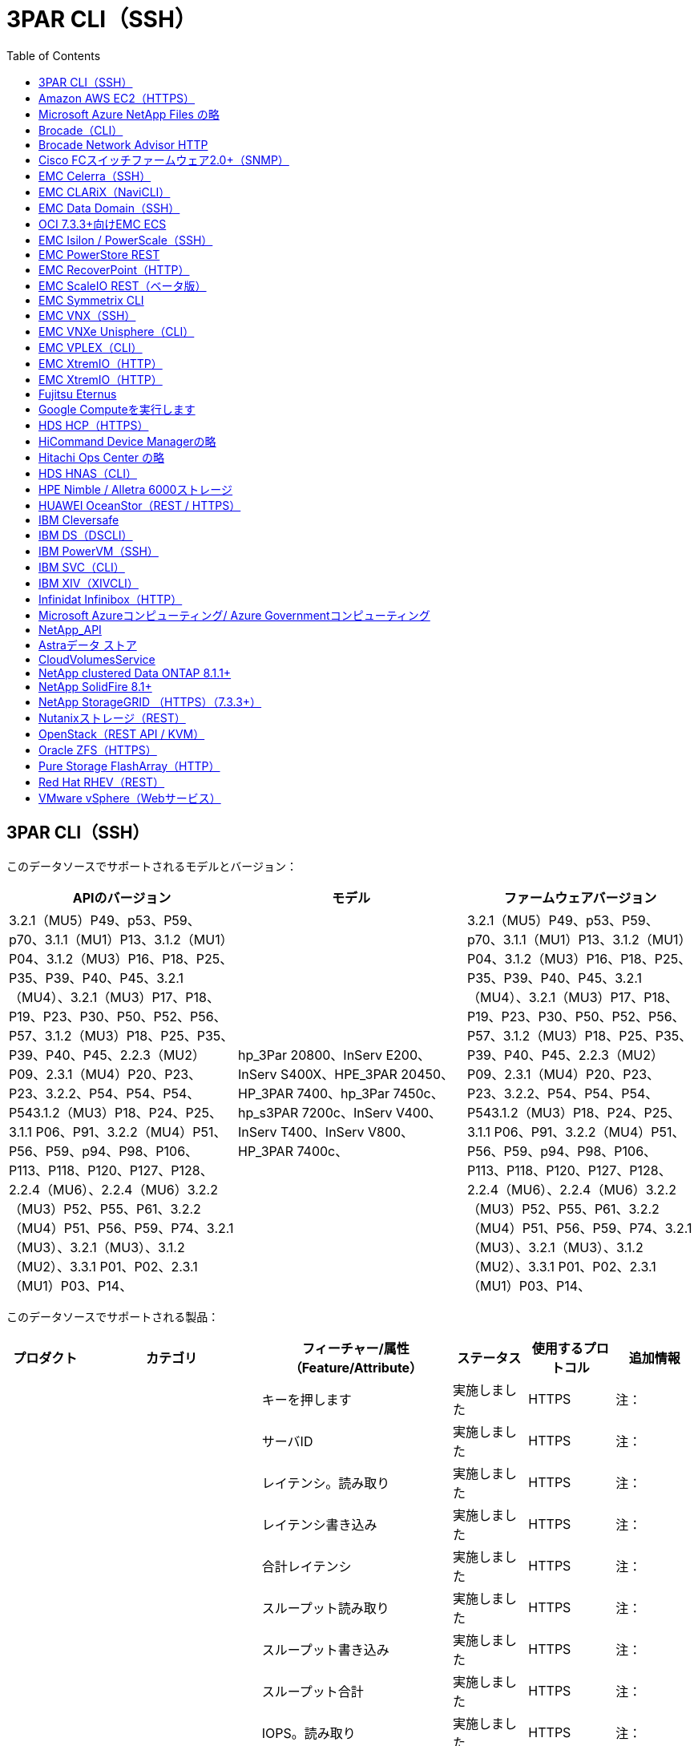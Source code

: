 = 3PAR CLI（SSH）
:toc: macro
:allow-uri-read: 
:toc: 




== 3PAR CLI（SSH）

このデータソースでサポートされるモデルとバージョン：

|===
| APIのバージョン | モデル | ファームウェアバージョン 


| 3.2.1（MU5）P49、p53、P59、p70、3.1.1（MU1）P13、3.1.2（MU1）P04、3.1.2（MU3）P16、P18、P25、P35、P39、P40、P45、3.2.1（MU4）、3.2.1（MU3）P17、P18、P19、P23、P30、P50、P52、P56、P57、3.1.2（MU3）P18、P25、P35、P39、P40、P45、2.2.3（MU2）P09、2.3.1（MU4）P20、P23、P23、3.2.2、P54、P54、P54、P543.1.2（MU3）P18、P24、P25、3.1.1 P06、P91、3.2.2（MU4）P51、P56、P59、p94、P98、P106、P113、P118、P120、P127、P128、2.2.4（MU6）、2.2.4（MU6）3.2.2（MU3）P52、P55、P61、3.2.2（MU4）P51、P56、P59、P74、3.2.1（MU3）、3.2.1（MU3）、3.1.2（MU2）、3.3.1 P01、P02、2.3.1（MU1）P03、P14、 | hp_3Par 20800、InServ E200、InServ S400X、HPE_3PAR 20450、HP_3PAR 7400、hp_3Par 7450c、hp_s3PAR 7200c、InServ V400、InServ T400、InServ V800、HP_3PAR 7400c、 | 3.2.1（MU5）P49、p53、P59、p70、3.1.1（MU1）P13、3.1.2（MU1）P04、3.1.2（MU3）P16、P18、P25、P35、P39、P40、P45、3.2.1（MU4）、3.2.1（MU3）P17、P18、P19、P23、P30、P50、P52、P56、P57、3.1.2（MU3）P18、P25、P35、P39、P40、P45、2.2.3（MU2）P09、2.3.1（MU4）P20、P23、P23、3.2.2、P54、P54、P54、P543.1.2（MU3）P18、P24、P25、3.1.1 P06、P91、3.2.2（MU4）P51、P56、P59、p94、P98、P106、P113、P118、P120、P127、P128、2.2.4（MU6）、2.2.4（MU6）3.2.2（MU3）P52、P55、P61、3.2.2（MU4）P51、P56、P59、P74、3.2.1（MU3）、3.2.1（MU3）、3.1.2（MU2）、3.3.1 P01、P02、2.3.1（MU1）P03、P14、 
|===
このデータソースでサポートされる製品：

|===
| プロダクト | カテゴリ | フィーチャー/属性（Feature/Attribute） | ステータス | 使用するプロトコル | 追加情報 


.76+| を実行します .19+| ストレージデータ | キーを押します | 実施しました | HTTPS | 注： 


| サーバID | 実施しました | HTTPS | 注： 


| レイテンシ。読み取り | 実施しました | HTTPS | 注： 


| レイテンシ書き込み | 実施しました | HTTPS | 注： 


| 合計レイテンシ | 実施しました | HTTPS | 注： 


| スループット読み取り | 実施しました | HTTPS | 注： 


| スループット書き込み | 実施しました | HTTPS | 注： 


| スループット合計 | 実施しました | HTTPS | 注： 


| IOPS。読み取り | 実施しました | HTTPS | 注： 


| IOs.WRITEの設定を行います | 実施しました | HTTPS | 注： 


| 合計IOPS | 実施しました | HTTPS | 注： 


| cacheHitRatio.read | 実施しました | HTTPS | 注： 


| cacheHitRatio書き込み | 実施しました | HTTPS | 注： 


| cacheHitRatioの合計 | 実施しました | HTTPS | 注： 


| 部分ブロック比率合計 | 実施しました | HTTPS | 注： 


| writePend.total | 実施しました | HTTPS | 注： 


| IOPS。その他 | 実施しました | HTTPS | 注： 


| 物理容量 | 実施しました | HTTPS | 注： 


| StoragePools容量を指定します | 実施しました | HTTPS | 注： 


.8+| DiskData | キーを押します | 実施しました | HTTPS | 注： 


| サーバID | 実施しました | HTTPS | 注： 


| スループット読み取り | 実施しました | HTTPS | 注： 


| スループット書き込み | 実施しました | HTTPS | 注： 


| スループット合計 | 実施しました | HTTPS | 注： 


| IOPS。読み取り | 実施しました | HTTPS | 注： 


| IOs.WRITEの設定を行います | 実施しました | HTTPS | 注： 


| 合計IOPS | 実施しました | HTTPS | 注： 


.12+| storageNodeData | キーを押します | 実施しました | HTTPS | 注： 


| サーバID | 実施しました | HTTPS | 注： 


| レイテンシ。読み取り | 実施しました | HTTPS | 注： 


| レイテンシ書き込み | 実施しました | HTTPS | 注： 


| 合計レイテンシ | 実施しました | HTTPS | 注： 


| スループット読み取り | 実施しました | HTTPS | 注： 


| スループット書き込み | 実施しました | HTTPS | 注： 


| スループット合計 | 実施しました | HTTPS | 注： 


| IOPS。読み取り | 実施しました | HTTPS | 注： 


| IOs.WRITEの設定を行います | 実施しました | HTTPS | 注： 


| 合計IOPS | 実施しました | HTTPS | 注： 


| cacheHitRatioの合計 | 実施しました | HTTPS | 注： 


.21+| ボリュームデータ | キーを押します | 実施しました | HTTPS | 注： 


| サーバID | 実施しました | HTTPS | 注： 


| スループット読み取り | 実施しました | HTTPS | 注： 


| スループット書き込み | 実施しました | HTTPS | 注： 


| スループット合計 | 実施しました | HTTPS | 注： 


| レイテンシ。読み取り | 実施しました | HTTPS | 注： 


| レイテンシ書き込み | 実施しました | HTTPS | 注： 


| 合計レイテンシ | 実施しました | HTTPS | 注： 


| IOPS。読み取り | 実施しました | HTTPS | 注： 


| IOs.WRITEの設定を行います | 実施しました | HTTPS | 注： 


| 合計IOPS | 実施しました | HTTPS | 注： 


| cacheHitRatio.read | 実施しました | HTTPS | 注： 


| cacheHitRatio書き込み | 実施しました | HTTPS | 注： 


| cacheHitRatioの合計 | 実施しました | HTTPS | 注： 


| 部分ブロック比率合計 | 実施しました | HTTPS | 注： 


| writePend.total | 実施しました | HTTPS | 注： 


| 総容量 | 実施しました | HTTPS | 注： 


| 物理容量 | 実施しました | HTTPS | 注： 


| capacity.used | 実施しました | HTTPS | 注： 


| capacityRatio.used | 実施しました | HTTPS | 注： 


| capacityRatio（書き込み済み容量率） | 実施しました | HTTPS | 注： 


.16+| StoragePoolData | キーを押します | 実施しました | HTTPS | 注： 


| サーバID | 実施しました | HTTPS | 注： 


| スループット読み取り | 実施しました | HTTPS | 注： 


| スループット書き込み | 実施しました | HTTPS | 注： 


| スループット合計 | 実施しました | HTTPS | 注： 


| IOPS。読み取り | 実施しました | HTTPS | 注： 


| IOs.WRITEの設定を行います | 実施しました | HTTPS | 注： 


| 合計IOPS | 実施しました | HTTPS | 注： 


| 総容量 | 実施しました | HTTPS | 注： 


| capacity.used | 実施しました | HTTPS | 注： 


| capacityRatio.used | 実施しました | HTTPS | 注： 


| snapshotCapacity.used | 実施しました | HTTPS | 注： 


| Snapshot容量。リザーブ | 実施しました | HTTPS | 注： 


| snapshotCapacityRatio.used | 実施しました | HTTPS | 注： 


| capacity.provisioned | 実施しました | HTTPS | 注： 


| capacityRatio.Overむ | 実施しました | HTTPS | 注： 


.113+| インサイト .3+| ボリューム（VolumeMask） | ストレージポート | 実施しました | HTTPS | 注： 


| イニシエータ | 実施しました | HTTPS | 注： 


| ProtocolController | 実施しました | HTTPS | 注： 


.24+| ストレージプール | ストレージプールID | 実施しました | HTTPS | 注： 


| 名前 | 実施しました | HTTPS | 注： 


| を入力します | 実施しました | HTTPS | 注： 


| シンプロビジョニングのサポート | 実施しました | HTTPS | 注： 


| 重複排除が有効です | 実施しました | HTTPS | 注： 


| 仮想 | 実施しました | HTTPS | 注： 


| RAIDGroup | 実施しました | HTTPS | 注： 


| TotalUsedCapacityMB | 実施しました | HTTPS | 注： 


| TotalAllocatedCapacityMB | 実施しました | HTTPS | 注： 


| OtherUsedCapacityMB | 実施しました | HTTPS | 注： 


| OtherAllocatedCapacityMB | 実施しました | HTTPS | 注： 


| PhysicalDiskCapacityMB | 実施しました | HTTPS | 注： 


| RawToUsableRatioの値 | 実施しました | HTTPS | 注： 


| 冗長性 | 実施しました | HTTPS | 注： 


| IncludeInDwhCapacityが含まれます | 実施しました | HTTPS | 注： 


| 重複排除による削減 | 実施しました | HTTPS | 注： 


| CompressionEnabledを選択します | 実施しました | HTTPS | 注： 


| CompressionSavingsの場合 | 実施しました | HTTPS | 注： 


| SnapshotUsedCapacityMB | 実施しました | HTTPS | 注： 


| DataUsedCapacityMB | 実施しました | HTTPS | 注： 


| SnapshotAllocatedCapacityMB | 実施しました | HTTPS | 注： 


| DataAllocatedCapacityMB | 実施しました | HTTPS | 注： 


| 自動階層化 | 実施しました | HTTPS | 注： 


| VendorTierのようになります | 実施しました | HTTPS | 注： 


| ストレージノードのボリューム参照 | ボリューム名 | 実施しました | HTTPS | 注： 


.5+| ポート | WWN | 実施しました | HTTPS | 注： 


| 名前 | 実施しました | HTTPS | 注： 


| ポート速度 | 実施しました | HTTPS | 注： 


| RawSpeedGigaBits | 実施しました | HTTPS | 注： 


| UnknownConnectivity（不明な接続性） | 実施しました | HTTPS | 注： 


.4+| WWNALIAS | ソース | 実施しました | HTTPS | 注： 


| エイリアス | 実施しました | HTTPS | 注： 


| WWN | 実施しました | HTTPS | 注： 


| オブジェクトタイプ | 実施しました | HTTPS | 注： 


.3+| デバイスグループ | 名前 | 実施しました | HTTPS | 注： 


| を入力します | 実施しました | HTTPS | 注： 


| ストレージ管理ID | 実施しました | HTTPS | 注： 


.9+| ストレージ同期 | ソースボリューム | 実施しました | HTTPS | 注： 


| TargetVolume | 実施しました | HTTPS | 注： 


| モード | 実施しました | HTTPS | 注： 


| ModeEnum | 実施しました | HTTPS | 注： 


| 状態 | 実施しました | HTTPS | 注： 


| StateEnum | 実施しました | HTTPS | 注： 


| テクノロジ | 実施しました | HTTPS | 注： 


| ソースストレージ | 実施しました | HTTPS | 注： 


| TargetStorageIp | 実施しました | HTTPS | 注： 


.5+| 情報 | DataSourceNameの略 | 実施しました | HTTPS | 注： 


| originatorID | 実施しました | HTTPS | 注： 


| 日付 | 実施しました | HTTPS | 注： 


| 要名 | 実施しました | HTTPS | 注： 


| ApiVersion | 実施しました | HTTPS | 注： 


| コントローラ | WWN | 実施しました | HTTPS | 注： 


| DiskRef | DiskID | 実施しました | HTTPS | 注： 


.8+| ストレージノード | UUID | 実施しました | HTTPS | 注： 


| 名前 | 実施しました | HTTPS | 注： 


| バージョン | 実施しました | HTTPS | 注： 


| モデル | 実施しました | HTTPS | 注： 


| MemorySizeMB | 実施しました | HTTPS | 注： 


| NumberOfProcessorsの場合 | 実施しました | HTTPS | 注： 


| 状態 | 実施しました | HTTPS | 注： 


| アップタイム | 実施しました | HTTPS | 注： 


.2+| ボリューム参照 | 名前 | 実施しました | HTTPS | 注： 


| ストレージ | 実施しました | HTTPS | 注： 


.12+| ストレージ | IP | 実施しました | HTTPS | 注： 


| DisplayIPの | 実施しました | HTTPS | 注： 


| 名前 | 実施しました | HTTPS | 注： 


| 製造元 | 実施しました | HTTPS | 注： 


| モデル | 実施しました | HTTPS | 注： 


| ファミリー | 実施しました | HTTPS | 注： 


| シリアル番号 | 実施しました | HTTPS | 注： 


| MicrocodeVersionのようになります | 実施しました | HTTPS | 注： 


| 仮想 | 実施しました | HTTPS | 注： 


| RawCapacityMB | 実施しました | HTTPS | 注： 


| SpareRawCapacityMB | 実施しました | HTTPS | 注： 


| FailedRawCapacityMB | 実施しました | HTTPS | 注： 


.3+| ボリュームマップ | LUN | 実施しました | HTTPS | 注： 


| ストレージポート | 実施しました | HTTPS | 注： 


| ProtocolController | 実施しました | HTTPS | 注： 


.12+| ボリューム | 名前 | 実施しました | HTTPS | 注： 


| ストレージプールID | 実施しました | HTTPS | 注： 


| 自動階層化 | 実施しました | HTTPS | 注： 


| を入力します | 実施しました | HTTPS | 注： 


| 仮想 | 実施しました | HTTPS | 注： 


| ThinAppのプロビジョニング | 実施しました | HTTPS | 注： 


| 容量MB | 実施しました | HTTPS | 注： 


| RawCapacityMB | 実施しました | HTTPS | 注： 


| UsedCapacityMB | 実施しました | HTTPS | 注： 


| 冗長性 | 実施しました | HTTPS | 注： 


| UUID | 実施しました | HTTPS | 注： 


| AutoTierPolicyIdentifierの略 | 実施しました | HTTPS | 注： 


.2+| AutoTierPolicyConstraintの場合 | VendorTierのようになります | 実施しました | HTTPS | 注： 


| リミッセント | 実施しました | HTTPS | 注： 


.2+| AutoTierPolicy (オートティアポリシー) | 識別子 | 実施しました | HTTPS | 注： 


| 名前 | 実施しました | HTTPS | 注： 


| StorageNodePortRefに指定します | ポートWWN | 実施しました | HTTPS | 注： 


| StorageNodeStoragePoolRefにアクセスします | ストレージプールID | 実施しました | HTTPS | 注： 


.14+| ディスク | DiskID | 実施しました | HTTPS | 注： 


| 名前 | 実施しました | HTTPS | 注： 


| 容量（GB） | 実施しました | HTTPS | 注： 


| 場所 | 実施しました | HTTPS | 注： 


| RoleEnum | 実施しました | HTTPS | 注： 


| ロール | 実施しました | HTTPS | 注： 


| ステータス | 実施しました | HTTPS | 注： 


| StatusEnumの値です | 実施しました | HTTPS | 注： 


| シリアル番号 | 実施しました | HTTPS | 注： 


| ベンダー | 実施しました | HTTPS | 注： 


| ベンダーID | 実施しました | HTTPS | 注： 


| モデル | 実施しました | HTTPS | 注： 


| を入力します | 実施しました | HTTPS | 注： 


| TypeEnum | 実施しました | HTTPS | 注： 
|===
このデータソースで使用される管理API：

|===
| API | 使用するプロトコル | 使用するトランスポート層プロトコル | 使用されている着信ポート | 使用されている発信ポート | 認証をサポートします | 「読み取り専用」のクレデンシャルのみ必要です | 暗号化をサポートします | ファイアウォール対応（静的ポート） 


| 3PAR CLIの場合 | SSH | SSH | 22. |  | 正しいです | いいえ | 正しいです | 正しいです 


| 3PAR SMI-Sの2つのタイプがあります | SMI-Sの使用 | HTTP / HTTPS | 5988/5989 |  | 正しいです | 正しいです | 正しいです | 正しいです 
|===
<<Back to Top, の略



== Amazon AWS EC2（HTTPS）

このデータソースでサポートされるモデルとバージョン：

|===
| APIのバージョン | モデル | ファームウェアバージョン 


| 3.2.1（MU5）P49、p53、P59、p70、3.1.1（MU1）P13、3.1.2（MU1）P04、3.1.2（MU3）P16、P18、P25、P35、P39、P40、P45、3.2.1（MU4）、3.2.1（MU3）P17、P18、P19、P23、P30、P50、P52、P56、P57、3.1.2（MU3）P18、P25、P35、P39、P40、P45、2.2.3（MU2）P09、2.3.1（MU4）P20、P23、P23、3.2.2、P54、P54、P54、P543.1.2（MU3）P18、P24、P25、3.1.1 P06、P91、3.2.2（MU4）P51、P56、P59、p94、P98、P106、P113、P118、P120、P127、P128、2.2.4（MU6）、2.2.4（MU6）3.2.2（MU3）P52、P55、P61、3.2.2（MU4）P51、P56、P59、P74、3.2.1（MU3）、3.2.1（MU3）、3.1.2（MU2）、3.3.1 P01、P02、2014-10-01、2.3.1（MU1）P03、P14 | hp_3Par 20800、InServ E200、InServ S400X、HPE_3PAR 20450、HP_3PAR 7400、hp_3Par 7450c、hp_s3PAR 7200c、InServ V400、InServ T400、InServ V800、HP_3PAR 7400c、 | 3.2.1（MU5）P49、p53、P59、p70、3.1.1（MU1）P13、3.1.2（MU1）P04、3.1.2（MU3）P16、P18、P25、P35、P39、P40、P45、3.2.1（MU4）、3.2.1（MU3）P17、P18、P19、P23、P30、P50、P52、P56、P57、3.1.2（MU3）P18、P25、P35、P39、P40、P45、2.2.3（MU2）P09、2.3.1（MU4）P20、P23、P23、3.2.2、P54、P54、P54、P543.1.2（MU3）P18、P24、P25、3.1.1 P06、P91、3.2.2（MU4）P51、P56、P59、p94、P98、P106、P113、P118、P120、P127、P128、2.2.4（MU6）、2.2.4（MU6）3.2.2（MU3）P52、P55、P61、3.2.2（MU4）P51、P56、P59、P74、3.2.1（MU3）、3.2.1（MU3）、3.1.2（MU2）、3.3.1 P01、P02、2.3.1（MU1）P03、P14、 
|===
このデータソースでサポートされる製品：

|===
| プロダクト | カテゴリ | フィーチャー/属性（Feature/Attribute） | ステータス | 使用するプロトコル | 追加情報 


.10+| を実行します | VirtualDisk | 総容量 | 実施しました | HTTPS | 注： 


.3+| データストア | 総容量 | 実施しました | HTTPS | 注： 


| capacity.provisioned | 実施しました | HTTPS | 注： 


| capacityRatio.Overむ | 実施しました | HTTPS | 注： 


.5+| dataStoreDataのデータ | キーを押します | 実施しました | HTTPS | 注： 


| サーバID | 実施しました | HTTPS | 注： 


| 総容量 | 実施しました | HTTPS | 注： 


| capacity.provisioned | 実施しました | HTTPS | 注： 


| capacityRatio.Overむ | 実施しました | HTTPS | 注： 


| VM | 総容量 | 実施しました | HTTPS | 注： 


.56+| インサイト .6+| ルート | インスタンスタイプ（ InstanceType ） | 実施しました | HTTPS | 注： 


| launchTimeString | 実施しました | HTTPS | 注： 


| ライフサイクル | 実施しました | HTTPS | 注： 


| パブリックIps | 実施しました | HTTPS | 注： 


| セキュリティグループ | 実施しました | HTTPS | 注： 


| サブスクリプション ID | 実施しました | HTTPS | 注： 


| タグキー | キーを押します | 実施しました | HTTPS | 注： 


.3+| hv_VirtualMachineToDiskを指定します | OID | 実施しました | HTTPS | 注： 


| VirtualMachine_OID | 実施しました | HTTPS | 注： 


| virtualDisk_OID | 実施しました | HTTPS | 注： 


.5+| ホスト | OID | 実施しました | HTTPS | 注： 


| 名前 | 実施しました | HTTPS | 注： 


| IPS | 実施しました | HTTPS | 注： 


| 製造元 | 実施しました | HTTPS | 注： 


| ホストOS | 実施しました | HTTPS | 注： 


.2+| タグ（ Tag ） | キーを押します | 実施しました | HTTPS | 注： 


| 価値 | 実施しました | HTTPS | 注： 


.14+| HV_VirtualMachine | OID | 実施しました | HTTPS | 注： 


| 名前 | 実施しました | HTTPS | 注： 


| DNSname | 実施しました | HTTPS | 注： 


| OS | 実施しました | HTTPS | 注： 


| プロセッサ | 実施しました | HTTPS | 注： 


| メモリ | 実施しました | HTTPS | 注： 


| hv_datastore_oid | 実施しました | HTTPS | 注： 


| パワーステート | 実施しました | HTTPS | 注： 


| PowerStateChangeTime | 実施しました | HTTPS | 注： 


| HOST_OID | 実施しました | HTTPS | 注： 


| IPS | 実施しました | HTTPS | 注： 


| ゲスト状態 | 実施しました | HTTPS | 注： 


| ProvisionedCapacityMB | 実施しました | HTTPS | 注： 


| MOID | 実施しました | HTTPS | 注： 


.7+| 情報 | DataSourceNameの略 | 実施しました | HTTPS | 注： 


| originatorID | 実施しました | HTTPS | 注： 


| 日付 | 実施しました | HTTPS | 注： 


| OriginatorKeyの略 | 実施しました | HTTPS | 注： 


| 要名 | 実施しました | HTTPS | 注： 


| ApiVersion | 実施しました | HTTPS | 注： 


| ApiDescription | 実施しました | HTTPS | 注： 


.6+| hv_datastoreを指定します | OID | 実施しました | HTTPS | 注： 


| 名前 | 実施しました | HTTPS | 注： 


| 容量MB | 実施しました | HTTPS | 注： 


| ProvisionedCapacityMB | 実施しました | HTTPS | 注： 


| VirtualCenterIpのように指定します | 実施しました | HTTPS | 注： 


| MOID | 実施しました | HTTPS | 注： 


.6+| HV_Serverの略 | OID | 実施しました | HTTPS | 注： 


| VirtualCenterIpのように指定します | 実施しました | HTTPS | 注： 


| クラスタ名 | 実施しました | HTTPS | 注： 


| DataCenterNameの略 | 実施しました | HTTPS | 注： 


| HOST_OID | 実施しました | HTTPS | 注： 


| MOID | 実施しました | HTTPS | 注： 


.6+| HV_VirtualDiskの略 | OID | 実施しました | HTTPS | 注： 


| hv_datastore_oid | 実施しました | HTTPS | 注： 


| 名前 | 実施しました | HTTPS | 注： 


| 容量MB | 実施しました | HTTPS | 注： 


| 充電可能です | 実施しました | HTTPS | 注： 


| を入力します | 実施しました | HTTPS | 注： 
|===
このデータソースで使用される管理API：

|===
| API | 使用するプロトコル | 使用するトランスポート層プロトコル | 使用されている着信ポート | 使用されている発信ポート | 認証をサポートします | 「読み取り専用」のクレデンシャルのみ必要です | 暗号化をサポートします | ファイアウォール対応（静的ポート） 


| EC2 APIの場合 | HTTPS | HTTPS | 443年 |  | 正しいです | 正しいです | 正しいです | 正しいです 
|===


== Microsoft Azure NetApp Files の略

このデータソースでサポートされるモデルとバージョン：

|===
| APIのバージョン | モデル | ファームウェアバージョン 


| 3.1.1（MU1）P13、3.1.2（MU1）P04、3.2.1（MU4）、3.1.2（MU3）P18、P25、P35、P39、P40、P45、19206-06-012.2.4（MU7）、3.2.2（MU3）P52、P55、P61、3.2.1（MU1）、3.2.1（MU3）、3.1.2（MU2）、2014-10-01、3.2.1（MU5）P49、p53、P59、p70、3.1.2（MU3）P16、P18、P25、P35、P39、P40、P45、3.2.1（MU3）P17、P18、P19、P23、P30、P50、P52、P56、P23、P52、P52、P56、P57、PU2、P57、P57、P57）2.3.1（MU4）P20、P23、3.2.2（MU4）P50、P51、P54、3.1.2（MU3）P18、P24、P25、3.1.1 P01、P06、P91、3.2.2（MU4）P51、P56、P59、p94、P98、P106、P113、P120、P120、P120、P1202.2.4（MU6）、3.2.2（MU4）P51、P56、P59、P74、2.3.1（MU3）、3.3.1、P01、P02、2.3.1（MU1）P03、P14、 | hp_3Par 20800、InServ E200、InServ S400X、HPE_3PAR 20450、HP_3PAR 7400、hp_3PAR 7450c、hp_s3PAR 7200c、InServ V400、Azure NetApp Files 、InServ T400、InServ V800、HP_3PAR 7400c、 | 3.2.1（MU5）P49、p53、P59、p70、3.1.1（MU1）P13、3.1.2（MU1）P04、3.1.2（MU3）P16、P18、P25、P35、P39、P40、P45、3.2.1（MU4）、3.2.1（MU3）P17、P18、P19、P23、P30、P50、P52、P56、P57、3.1.2（MU3）P18、P25、P35、P39、P40、P45、2.2.3（MU2）P09、2.3.1（MU4）P20、P23、P23、3.2.2、P54、P54、P54、P543.1.2（MU3）P18、P24、P25、3.1.1 P06、P91、3.2.2（MU4）P51、P56、P59、p94、P98、P106、P113、P118、P120、P127、P128、2.2.4（MU6）、2.2.4（MU6）3.2.2（MU3）P52、P55、P61、3.2.2（MU4）P51、P56、P59、P74、3.2.1（MU3）、3.2.1（MU3）、3.1.2（MU2）、3.3.1 P01、P02、2.3.1（MU1）P03、P14、 
|===
このデータソースでサポートされる製品：

|===
| プロダクト | カテゴリ | フィーチャー/属性（Feature/Attribute） | ステータス | 使用するプロトコル | 追加情報 


.26+| を実行します .11+| StoragePoolDisk | 総容量 | 実施しました | HTTPS | 注： 


| IOPS。読み取り | 実施しました | HTTPS | 注： 


| capacityRatio.used | 実施しました | HTTPS | 注： 


| dataCapacity.total | 実施しました | HTTPS | 注： 


| capacity.provisioned | 実施しました | HTTPS | 注： 


| IOs.WRITEの設定を行います | 実施しました | HTTPS | 注： 


| dataCapacity.used | 実施しました | HTTPS | 注： 


| capacity.used | 実施しました | HTTPS | 注： 


| 物理容量 | 実施しました | HTTPS | 注： 


| capacityRatio.Overむ | 実施しました | HTTPS | 注： 


| 合計IOPS | 実施しました | HTTPS | 注： 


.15+| インターンボリューム | 合計レイテンシ | 実施しました | HTTPS | 注： 


| 総容量 | 実施しました | HTTPS | 注： 


| レイテンシ。読み取り | 実施しました | HTTPS | 注： 


| IOPS。その他 | 実施しました | HTTPS | 注： 


| IOs.WRITEの設定を行います | 実施しました | HTTPS | 注： 


| capacity.used | 実施しました | HTTPS | 注： 


| otherCapacity.used | 実施しました | HTTPS | 注： 


| 合計IOPS | 実施しました | HTTPS | 注： 


| snapshotCapacityRatio.used | 実施しました | HTTPS | 注： 


| レイテンシ書き込み | 実施しました | HTTPS | 注： 


| IOPS。読み取り | 実施しました | HTTPS | 注： 


| capacityRatio.used | 実施しました | HTTPS | 注： 


| dataCapacity.total | 実施しました | HTTPS | 注： 


| dataCapacity.used | 実施しました | HTTPS | 注： 


| snapshotCapacity.used | 実施しました | HTTPS | 注： 


.68+| インサイト .14+| ストレージプール | ストレージプールID | 実施しました | HTTPS | 注： 


| 名前 | 実施しました | HTTPS | 注： 


| を入力します | 実施しました | HTTPS | 注： 


| ステータス | 実施しました | HTTPS | 注： 


| シンプロビジョニングのサポート | 実施しました | HTTPS | 注： 


| IncludeInDwhCapacityが含まれます | 実施しました | HTTPS | 注： 


| 仮想 | 実施しました | HTTPS | 注： 


| RAIDGroup | 実施しました | HTTPS | 注： 


| DataAllocatedCapacityMB | 実施しました | HTTPS | 注： 


| TotalAllocatedCapacityMB | 実施しました | HTTPS | 注： 


| PhysicalDiskCapacityMB | 実施しました | HTTPS | 注： 


| RawToUsableRatioの値 | 実施しました | HTTPS | 注： 


| DataUsedCapacityMB | 実施しました | HTTPS | 注： 


| TotalUsedCapacityMB | 実施しました | HTTPS | 注： 


.11+| ストレージ | IP | 実施しました | HTTPS | 注： 


| DisplayIPの | 実施しました | HTTPS | 注： 


| 名前 | 実施しました | HTTPS | 注： 


| 製造元 | 実施しました | HTTPS | 注： 


| モデル | 実施しました | HTTPS | 注： 


| ファミリー | 実施しました | HTTPS | 注： 


| シリアル番号 | 実施しました | HTTPS | 注： 


| 仮想 | 実施しました | HTTPS | 注： 


| RawCapacityMB | 実施しました | HTTPS | 注： 


| SpareRawCapacityMB | 実施しました | HTTPS | 注： 


| FailedRawCapacityMB | 実施しました | HTTPS | 注： 


.6+| qtree | qtree ID | 実施しました | HTTPS | 注： 


| 名前 | 実施しました | HTTPS | 注： 


| SecurityStyle | 実施しました | HTTPS | 注： 


| ステータス | 実施しました | HTTPS | 注： 


| を入力します | 実施しました | HTTPS | 注： 


| QuotaHardCapacityLimitMB | 実施しました | HTTPS | 注： 


.17+| 内部ボリューム | 内部ボリュームID | 実施しました | HTTPS | 注： 


| 名前 | 実施しました | HTTPS | 注： 


| ストレージプールID | 実施しました | HTTPS | 注： 


| を入力します | 実施しました | HTTPS | 注： 


| ThinAppのプロビジョニング | 実施しました | HTTPS | 注： 


| シンプロビジョニングのサポート | 実施しました | HTTPS | 注： 


| 重複排除が有効です | 実施しました | HTTPS | 注： 


| Snapshot数 | 実施しました | HTTPS | 注： 


| ステータス | 実施しました | HTTPS | 注： 


| UUID | 実施しました | HTTPS | 注： 


| DataUsedCapacityMB | 実施しました | HTTPS | 注： 


| DataAllocatedCapacityMB | 実施しました | HTTPS | 注： 


| TotalUsedCapacityMB | 実施しました | HTTPS | 注： 


| TotalUsedCapacityMB_2 | 実施しました | HTTPS | 注： 


| TotalAllocatedCapacityMB | 実施しました | HTTPS | 注： 


| RawToUsableRatioの値 | 実施しました | HTTPS | 注： 


| SnapshotUsedCapacityMB | 実施しました | HTTPS | 注： 


.6+| クォータ | 見積ID | 実施しました | HTTPS | 注： 


| を入力します | 実施しました | HTTPS | 注： 


| 内部ボリュームID | 実施しました | HTTPS | 注： 


| qtree ID | 実施しました | HTTPS | 注： 


| HardCapacityLimitMB | 実施しました | HTTPS | 注： 


| UsedCapacityMB | 実施しました | HTTPS | 注： 


.4+| 情報 | DataSourceNameの略 | 実施しました | HTTPS | 注： 


| originatorID | 実施しました | HTTPS | 注： 


| 日付 | 実施しました | HTTPS | 注： 


| ApiVersion | 実施しました | HTTPS | 注： 


.3+| 共有 | 名前 | 実施しました | HTTPS | 注： 


| プロトコル | 実施しました | HTTPS | 注： 


| IPInterfaces（IPInterfaces） | 実施しました | HTTPS | 注： 


.5+| ファイル共有 | 名前 | 実施しました | HTTPS | 注： 


| パス | 実施しました | HTTPS | 注： 


| qtree ID | 実施しました | HTTPS | 注： 


| IsInternalVolume | 実施しました | HTTPS | 注： 


| 共有されています | 実施しました | HTTPS | 注： 


.2+| ShareInitiatorを選択します | イニシエータ | 実施しました | HTTPS | 注： 


| アクセス権 | 実施しました | HTTPS | 注： 
|===
このデータソースで使用される管理API：

|===
| API | 使用するプロトコル | 使用するトランスポート層プロトコル | 使用されている着信ポート | 使用されている発信ポート | 認証をサポートします | 「読み取り専用」のクレデンシャルのみ必要です | 暗号化をサポートします | ファイアウォール対応（静的ポート） 


| Azure NetApp Files | HTTPS | HTTPS | 443年 |  | 正しいです | 正しいです | 正しいです | 正しいです 
|===


== Brocade（CLI）

このデータソースでサポートされるモデルとバージョン：

|===
| APIのバージョン | モデル | ファームウェアバージョン 


| 3.1.1（MU1）P13、3.1.2（MU1）P04、3.2.1（MU4）、3.1.2（MU3）P18、P25、P35、P39、P40、P45、19206-06-012.2.4（MU7）、3.2.2（MU3）P52、P55、P61、3.2.1（MU1）、3.2.1（MU3）、3.1.2（MU2）、2014-10-01、3.2.1（MU5）P49、p53、P59、p70、3.1.2（MU3）P16、P18、P25、P35、P39、P40、P45、3.2.1（MU3）P17、P18、P19、P23、P30、P50、P52、P56、P23、P52、P52、P56、P57、PU2、P57、P57、P57）2.3.1（MU4）P20、P23、3.2.2（MU4）P50、P51、P54、3.1.2（MU3）P18、P24、P25、3.1.1 P01、P06、P91、3.2.2（MU4）P51、P56、P59、p94、P98、P106、P113、P120、P120、P120、P1202.2.4（MU6）、3.2.2（MU4）P51、P56、P59、P74、2.3.1（MU3）、3.3.1、P01、P02、2.3.1（MU1）P03、P14、 | Brocade 3900、Brocade SSM、HP_3PAR 20800、Brocade Encryption、InServ E200、Brocade 5300、Azure NetApp Files 、Brocade 6510、Brocade 7500、Brocade 24000、Brocade 8000、Brocade DCX8510-8、Brocade 48000、HPE _ 3PAR 20450、Brocade DCX8510-4、Brocade 4100、Brocade DCX-4Sバックボーン、Brocade 300E、Brocade DCX、Brocade G630、Brocade 4024 Embedded、HP_3PAR 7200c、Brocade 3850、Brocade 6505、HP_3PAR 7400c、Brocade 4900、Brocade 6548、Brocade X6-8、Brocade VA-40FC、InServ S400X、Brocade 5000、HP_3PAR 7400、HP_3PAR 7450c、Brocade 5100、InServ V400、Brocade 4012 Embedded、Brocade 12000、InServ T400、Brocade 200E、InServ V800、Brocade 5480 Embedded、Brocade X6-4、 | V7.4.1d、3.1.1（MU1）P13、V7.3.0b、v7.0.1a、v7.0.1b、3.1.2（MU3）P18、P25、P35、P39、P40、P45、v5.1.0、v5.0.4、v8.0.2c、3.2.1（MU1）、V5.1.0、v6.1.1_rc2_bld02、v5.3.0、v6.4.1b、v6.1.2a、v6.3.0b、v6.3.0a、v6.0.1a、V7.3.1d、v7.0.2a、v7.2.0a、V7.3.1c、v4.2.0b、v7.0.2c、v5.3.2a、V5.3.2c、v6.1.1、3.2.2（MU4）P50、P51、P54、v6.3.0、v5.1.0b、3.1.1 P01、P06、P91、v5.1.0a、3.2.2（MU4）P51、P56、P59、p94、P98、P106、P113、P118、P120、P127、P128、v5.2.1b、v5.2.1a、v5.2.1av8.2.1c、v8.2.1b、v8.0.1b_CVR_brcd_638991_01、v6.1.1_enc_bld33、v6.2f、V6.0.0c、v6.4.0c、2.3.1（MU1）P03、P14、v7.1.1、v7.2.1a、v7.2.1c、3.1.2（MU1）P04、v7.2.1b、v6.2.0f、3.2.1（MU4）、v7.2.1d、v7.1.0b、v6.2.0g、v5.3.1a、v5.3.1b、V6.4.3b、v5.2.0a、v5.5.0、v8.2.2d、2.2.4（MU7）、3.2.2（MU3）P52、P55、P61、v5.2.0、3.2.1（MU3）、3.1.2（MU2）、v6.1.0cV5.2.1、v6.3.2b、v6.2.1b、3.2.1（MU5）P49、p53、P59、p70、v6.4.3、V7.4.0a、v6.4.0、3.1.2（MU3）P16、P18、P25、P35、P39、P40、P45、v4.4.0e、v7.0b3.2.1（MU3）P17、P18、P19、P23、P30、P50、P52、P56、P57、v7.0.0c、v4.2.2b、v4.4.2、2.2.3（MU2）P09、V6.2.0、2.3.1（MU4）P20、P23、v6.2.1、v6.0.1、v5.0.5F、3.1.2（MU3）P18、P24、P25、v6.4.2a、2.2.4（MU6）、3.2.2（MU4）P51、P56、P59、P74、v5.0.5a、2.3.1（MU3）、v6.20c、3.3.1 P01、P02、v6.4.2b、v7.0.1v7.0.2、 
|===
このデータソースでサポートされる製品：

|===
| プロダクト | カテゴリ | フィーチャー/属性（Feature/Attribute） | ステータス | 使用するプロトコル | 追加情報 


.28+| を実行します .28+| portData | キーを押します | 実施しました | HTTPS | 注： 


| サーバID | 実施しました | HTTPS | 注： 


| portErrors.class3破棄 | 実施しました | HTTPS | 注： 


| portErrors.crc | 実施しました | HTTPS | 注： 


| trafficRate.tx | 実施しました | HTTPS | 注： 


| trafficRate-rx | 実施しました | HTTPS | 注： 


| トラフィックレート合計 | 実施しました | HTTPS | 注： 


| portErrors.total | 実施しました | HTTPS | 注： 


| トラフィックの転送フレームレート | 実施しました | HTTPS | 注： 


| トラフィックの転送フレームレート。rx | 実施しました | HTTPS | 注： 


| トラフィックの転送フレームレート。合計 | 実施しました | HTTPS | 注： 


| トラフィックの転送フレームサイズ平均.tx | 実施しました | HTTPS | 注： 


| トラフィックの転送フレームサイズの平均値rx | 実施しました | HTTPS | 注： 


| portErrors.frameTooLong | 実施しました | HTTPS | 注： 


| portErrors.frameTooShort | 実施しました | HTTPS | 注： 


| portErrors.linkFailure | 実施しました | HTTPS | 注： 


| portErrors.linkResetRx | 実施しました | HTTPS | 注： 


| portErrors.linkResetTx | 実施しました | HTTPS | 注： 


| portErrors.SignalLoss | 実施しました | HTTPS | 注： 


| portErrors.SYNCLOSS | 実施しました | HTTPS | 注： 


| trafficUtilization-rx | 実施しました | HTTPS | 注： 


| trafficUtilization.tx | 実施しました | HTTPS | 注： 


| トラフィック使用率合計 | 実施しました | HTTPS | 注： 


| BBクレジットゼロMs.tx | 実施しました | HTTPS | 注： 


| bbCreditZero-rx | 実施しました | HTTPS | 注： 


| bbCreditZero.tx | 実施しました | HTTPS | 注： 


| BBクレジットゼロ合計 | 実施しました | HTTPS | 注： 


| portErrors.timeoutDiscardTx | 実施しました | HTTPS | 注： 


.65+| インサイト .4+| FCNameServerEntryのこと | NxPortWWN | 実施しました | HTTPS | 注： 


| SwitchPortWWN | 実施しました | HTTPS | 注： 


| FCID | 実施しました | HTTPS | 注： 


| PhysicalPortWWN | 実施しました | HTTPS | 注： 


| IVRZone | IVRZoneName | 実施しました | HTTPS | 注： 


| ゾーン | zonename | 実施しました | HTTPS | 注： 


.3+| ポート | WWN | 実施しました | HTTPS | 注： 


| ポートタイプ（PortType） | 実施しました | HTTPS | 注： 


| UnknownConnectivity（不明な接続性） | 実施しました | HTTPS | 注： 


.13+| LogicalSwitch | WWN | 実施しました | HTTPS | 注： 


| IP | 実施しました | HTTPS | 注： 


| FirmwareVersion | 実施しました | HTTPS | 注： 


| 製造元 | 実施しました | HTTPS | 注： 


| モデル | 実施しました | HTTPS | 注： 


| 名前 | 実施しました | HTTPS | 注： 


| SwitchRole | 実施しました | HTTPS | 注： 


| を入力します | 実施しました | HTTPS | 注： 


| シリアル番号 | 実施しました | HTTPS | 注： 


| スイッチ状態 | 実施しました | HTTPS | 注： 


| DomainID | 実施しました | HTTPS | 注： 


| ChassisWWN（シャーシWWN） | 実施しました | HTTPS | 注： 


| SwitchStatus | 実施しました | HTTPS | 注： 


.4+| WWNALIAS | ソース | 実施しました | HTTPS | 注： 


| エイリアス | 実施しました | HTTPS | 注： 


| WWN | 実施しました | HTTPS | 注： 


| オブジェクトタイプ | 実施しました | HTTPS | 注： 


| IVRZonMember- | WWN | 実施しました | HTTPS | 注： 


.4+| 情報 | DataSourceNameの略 | 実施しました | HTTPS | 注： 


| originatorID | 実施しました | HTTPS | 注： 


| 日付 | 実施しました | HTTPS | 注： 


| OriginatorKeyの略 | 実施しました | HTTPS | 注： 


.13+| スイッチ | WWN | 実施しました | HTTPS | 注： 


| IP | 実施しました | HTTPS | 注： 


| FirmwareVersion | 実施しました | HTTPS | 注： 


| 製造元 | 実施しました | HTTPS | 注： 


| モデル | 実施しました | HTTPS | 注： 


| 名前 | 実施しました | HTTPS | 注： 


| SwitchRole | 実施しました | HTTPS | 注： 


| を入力します | 実施しました | HTTPS | 注： 


| シリアル番号 | 実施しました | HTTPS | 注： 


| ManageURL | 実施しました | HTTPS | 注： 


| スイッチ状態 | 実施しました | HTTPS | 注： 


| VSANEnabled | 実施しました | HTTPS | 注： 


| SwitchStatus | 実施しました | HTTPS | 注： 


.7+| 不明です | WWN | 実施しました | HTTPS | 注： 


| 製造元 | 実施しました | HTTPS | 注： 


| ファームウェア | 実施しました | HTTPS | 注： 


| ドライバ | 実施しました | HTTPS | 注： 


| モデル | 実施しました | HTTPS | 注： 


| 名前 | 実施しました | HTTPS | 注： 


| 生成されました | 実施しました | HTTPS | 注： 


.2+| IVRPhysicalFabric | LowestIVRChassisWWN | 実施しました | HTTPS | 注： 


| IVRChassisWWN | 実施しました | HTTPS | 注： 


.2+| IVRZoneSet | IVRZoneSetName | 実施しました | HTTPS | 注： 


| ActiveConfigurationの順にクリックします | 実施しました | HTTPS | 注： 


.2+| ZonMembem | WWN | 実施しました | HTTPS | 注： 


| を入力します | 実施しました | HTTPS | 注： 


.4+| ファブリック | WWN | 実施しました | HTTPS | 注： 


| VSANEnabled | 実施しました | HTTPS | 注： 


| vsanId | 実施しました | HTTPS | 注： 


| 名前 | 実施しました | HTTPS | 注： 


.4+| ZoningCapabilitiesの一つです | WWN | 実施しました | HTTPS | 注： 


| ActiveConfigurationの順にクリックします | 実施しました | HTTPS | 注： 


| ConfigurationNameの略 | 実施しました | HTTPS | 注： 


| DefaultZoningBehavior（デフォルトのゾーン動作） | 実施しました | HTTPS | 注： 
|===
このデータソースで使用される管理API：

|===
| API | 使用するプロトコル | 使用するトランスポート層プロトコル | 使用されている着信ポート | 使用されている発信ポート | 認証をサポートします | 「読み取り専用」のクレデンシャルのみ必要です | 暗号化をサポートします | ファイアウォール対応（静的ポート） 


| データソースウィザードの設定 | 手動入力 |  |  |  | 正しいです | 正しいです | 正しいです | 正しいです 


| Brocade SSH | SSH | SSH | 22. |  | いいえ | いいえ | 正しいです | 正しいです 


| Brocade SNMP | SNMP | SNMPv1、SNMPv2、SNMPv3 | 161 |  | 正しいです | 正しいです | 正しいです | 正しいです 
|===


== Brocade Network Advisor HTTP

このデータソースでサポートされるモデルとバージョン：

|===
| APIのバージョン | モデル | ファームウェアバージョン 


| 3.1.1（MU1）P13、3.1.2（MU1）P04、3.2.1（MU4）、3.1.2（MU3）P18、P25、P35、P39、P40、P45、19206-06-012.2.4（MU7）、3.2.2（MU3）P52、P55、P61、3.2.1（MU1）、3.2.1（MU3）、3.1.2（MU2）、2014-10-01、3.2.1（MU5）P49、p53、P59、p70、14.4.3、3.1.2（MU3）P16、P18、P25、P35、P39、P40、P45、14.4.13.2.1（MU3）P17、P18、P19、P23、P30、P50、P52、P56、P57、2.2.3（MU2）P09、2.3.1（MU4）P20、P23、3.2.2（MU4）P50、P51、P54、3.1.2（MU3）P18、P24、P25、P253.1.1 P01、P06、P91、3.2.2（MU4）P51、P56、P59、p94、P98、P106、P113、P118、P120、P127、P128、2.2.4（MU6）、3.2.2（MU4）P51、P56、P59、P74、2.3.1（MU3）3.3.1 P01、P02、2.3.1（MU1）P03、P14、14.4.5、 | Brocade 3900、HP_3PAR 20800、Azure NetApp Files 、Brocade 7500、Brocade 8000、EMC Connectrix ED-DCX-B、HPE_3PAR 20450、Brocade DCX-4Sバックボーン、Brocade DCX、Brocade G630、Brocade 4024 Embedded、Brocade 3850、HP_3PAR 7400c、Brocade 4900、Brocade 5000、InServ V400、Brocade DCX 8510-8、Brocade 4012 Embedded、Brocade 12000、Brocade 200E、InServ V800、Brocade 5480 Embedded、Brocade G620、Brocade SSM、Brocade G610、Brocade暗号化、InServ E200、Brocade 5300、Brocade 6510、Brocade 24000、IBM System Storage SAN42B-R、EMC Connectrix DS-6510b、IBM System Storage SAN64B-2、Brocade DCX8510-8、IBM System Storage SAN48B-5、Brocade 48000、Brocade 6520、Brocade DCX8510-4、Brocade 4100EMC Connectrix ED-DCX-4S-B、Brocade 300、Brocade 300E、HP_3PAR 7200c、Brocade 6505、EMC Connectrix ED-DCX8510-4B、Brocade 6548、Brocade X6-8、EMC Connectrix ED-DCX8510-8B、Brocade VA-40FC、InServ S400X、IBM System Storage SAN24B-4、HP_3PAR 7400、HP_3PAR 7450c、Brocade 5100、InServ T400Brocade X6-4、 | V7.4.1d、V7.4.1e、3.1.1（MU1）P13、V7.4.1b、V7.4.1aV5.1.0d、v5.0.4a、v8.0b、3.2.1（MU1）、v6.1.1_rc2_bld02、V5.3.0、v6.4.1b、v6.1.2a、V7.4.2c、v7.2.0aV5.3.2a、v5.3.2c、v6.1.1、3.2.2（MU4）P50、P51、P54、v5.1.0b、V5.1.0a、3.2.2（MU4）P51、P56、P59、p94、P98、P106、P113、P118、P120、P127、P128、v8.2.1c、v8.2.1b、v8.0.1b_CVR_brcd_6991_01、v6.1.1_enc_bld33、v6.4.0c、2.3.1（MU1）P03、P14、v7.2.1a、v7.2.1c、v7.2.1b、V7.4.1e1、3.2.1（MU4）、v7.2.1d、v5.2.0av5.0.5、2.2.4（MU7）、3.2.1（MU3）、v6.1.0c、v6.3.2b、v7.0.0b、3.2.1（MU3）P17、P18、P19、P23、P30、P50、P52、P56、P57、v7.0.0c、v4.2.2b、v6.2.0、2.3.1（MU4）P20、P23、v6.2.1、v5.0.5F、v8.1.2b、v8.1.2a、2.2.4（MU6）、v5.0.5a、v7.0.1、v7.0.2、V7.3.0cV7.3.0b、v7.0.1a、v7.0.1b、3.1.2（MU3）P18、P25、P35、P39、P40、P45、v8.2.1v8.0.2c、v5.1.0、v6.3.0b、v6.3.0a、v6.0.1a、V7.3.1d、v7.0.2a、v7.3.1c、v4.2.0b、v7.0.2c、v6.1.0、3.1.1 P01、P06、P91、v5.2.1b、v5.2.1a、v8.1.0b、V6.2.2f、v6.2.2G、v6.0.0c、v7.1.1、3.1.2（MU1）P04、V6.2.0f、v7.1.0b、v6.2.0g、v5.3.1a、v5.3.1b、V6.4.3b、v8.2.2d、3.2.2（MU3）P52、P55、P61、v5.2.0、v6.4.3G3.1.2（MU2）、v5.2.1、v6.2.1b、3.2.1（MU5）P49、p53、P59、p70、v6.4.3、V7.4.0a、v6.4.0、3.1.2（MU3）P16、P18、P25、P35、P39、P40、P45、v4.4.0e、v4.4.0b2.2.3（MU2）P09、v6.0.1、3.1.2（MU3）P18、P24、P25、v6.4.2a、3.2.2（MU4）P51、P56、P59、P74、2.3.1（MU3）、v6.20c、3.3.1 P01、P02、v6.4.2b、 
|===
このデータソースでサポートされる製品：

|===
| プロダクト | カテゴリ | フィーチャー/属性（Feature/Attribute） | ステータス | 使用するプロトコル | 追加情報 


.18+| を実行します .18+| ポート | bbCreditZero.tx | 実施しました | HTTPS | 注： 


| portErrors.linkFailure | 実施しました | HTTPS | 注： 


| trafficUtilization.tx | 実施しました | HTTPS | 注： 


| トラフィックレート合計 | 実施しました | HTTPS | 注： 


| BBクレジットゼロMs.tx | 実施しました | HTTPS | 注： 


| trafficUtilization-rx | 実施しました | HTTPS | 注： 


| portErrors.timeoutDiscardTx | 実施しました | HTTPS | 注： 


| trafficRate-rx | 実施しました | HTTPS | 注： 


| portErrors.SignalLoss | 実施しました | HTTPS | 注： 


| trafficRate.tx | 実施しました | HTTPS | 注： 


| portErrors.crc | 実施しました | HTTPS | 注： 


| トラフィック使用率合計 | 実施しました | HTTPS | 注： 


| portErrors.SYNCLOSS | 実施しました | HTTPS | 注： 


| BBクレジットゼロ合計 | 実施しました | HTTPS | 注： 


| portErrors.encIn | 実施しました | HTTPS | 注： 


| portErrors.total | 実施しました | HTTPS | 注： 


| portErrors.frameTooShort | 実施しました | HTTPS | 注： 


| portErrors.class3破棄 | 実施しました | HTTPS | 注： 


.66+| インサイト .4+| FCNameServerEntryのこと | NxPortWWN | 実施しました | HTTPS | 注： 


| SwitchPortWWN | 実施しました | HTTPS | 注： 


| FCID | 実施しました | HTTPS | 注： 


| PhysicalPortWWN | 実施しました | HTTPS | 注： 


| IVRZone | IVRZoneName | 実施しました | HTTPS | 注： 


| ゾーン | zonename | 実施しました | HTTPS | 注： 


.3+| ポート | WWN | 実施しました | HTTPS | 注： 


| ポートタイプ（PortType） | 実施しました | HTTPS | 注： 


| UnknownConnectivity（不明な接続性） | 実施しました | HTTPS | 注： 


.13+| LogicalSwitch | WWN | 実施しました | HTTPS | 注： 


| IP | 実施しました | HTTPS | 注： 


| FirmwareVersion | 実施しました | HTTPS | 注： 


| 製造元 | 実施しました | HTTPS | 注： 


| モデル | 実施しました | HTTPS | 注： 


| 名前 | 実施しました | HTTPS | 注： 


| SwitchRole | 実施しました | HTTPS | 注： 


| を入力します | 実施しました | HTTPS | 注： 


| シリアル番号 | 実施しました | HTTPS | 注： 


| スイッチ状態 | 実施しました | HTTPS | 注： 


| SwitchStatus | 実施しました | HTTPS | 注： 


| DomainID | 実施しました | HTTPS | 注： 


| ChassisWWN（シャーシWWN） | 実施しました | HTTPS | 注： 


.4+| WWNALIAS | ソース | 実施しました | HTTPS | 注： 


| エイリアス | 実施しました | HTTPS | 注： 


| WWN | 実施しました | HTTPS | 注： 


| オブジェクトタイプ | 実施しました | HTTPS | 注： 


| IVRZonMember- | WWN | 実施しました | HTTPS | 注： 


.7+| 情報 | DataSourceNameの略 | 実施しました | HTTPS | 注： 


| originatorID | 実施しました | HTTPS | 注： 


| 日付 | 実施しました | HTTPS | 注： 


| OriginatorKeyの略 | 実施しました | HTTPS | 注： 


| 要名 | 実施しました | HTTPS | 注： 


| ApiVersion | 実施しました | HTTPS | 注： 


| ApiDescription | 実施しました | HTTPS | 注： 


.13+| スイッチ | WWN | 実施しました | HTTPS | 注： 


| FirmwareVersion | 実施しました | HTTPS | 注： 


| 製造元 | 実施しました | HTTPS | 注： 


| 名前 | 実施しました | HTTPS | 注： 


| を入力します | 実施しました | HTTPS | 注： 


| スイッチ状態 | 実施しました | HTTPS | 注： 


| SwitchStatus | 実施しました | HTTPS | 注： 


| IP | 実施しました | HTTPS | 注： 


| モデル | 実施しました | HTTPS | 注： 


| SwitchRole | 実施しました | HTTPS | 注： 


| シリアル番号 | 実施しました | HTTPS | 注： 


| ManageURL | 実施しました | HTTPS | 注： 


| VSANEnabled | 実施しました | HTTPS | 注： 


.5+| 不明です | WWN | 実施しました | HTTPS | 注： 


| 製造元 | 実施しました | HTTPS | 注： 


| ドライバ | 実施しました | HTTPS | 注： 


| モデル | 実施しました | HTTPS | 注： 


| ファームウェア | 実施しました | HTTPS | 注： 


.2+| IVRPhysicalFabric | LowestIVRChassisWWN | 実施しました | HTTPS | 注： 


| IVRChassisWWN | 実施しました | HTTPS | 注： 


.2+| IVRZoneSet | IVRZoneSetName | 実施しました | HTTPS | 注： 


| ActiveConfigurationの順にクリックします | 実施しました | HTTPS | 注： 


.2+| ZonMembem | WWN | 実施しました | HTTPS | 注： 


| を入力します | 実施しました | HTTPS | 注： 


.4+| ファブリック | WWN | 実施しました | HTTPS | 注： 


| 名前 | 実施しました | HTTPS | 注： 


| VSANEnabled | 実施しました | HTTPS | 注： 


| vsanId | 実施しました | HTTPS | 注： 


.4+| ZoningCapabilitiesの一つです | WWN | 実施しました | HTTPS | 注： 


| ActiveConfigurationの順にクリックします | 実施しました | HTTPS | 注： 


| ConfigurationNameの略 | 実施しました | HTTPS | 注： 


| DefaultZoningBehavior（デフォルトのゾーン動作） | 実施しました | HTTPS | 注： 
|===
このデータソースで使用される管理API：

|===
| API | 使用するプロトコル | 使用するトランスポート層プロトコル | 使用されている着信ポート | 使用されている発信ポート | 認証をサポートします | 「読み取り専用」のクレデンシャルのみ必要です | 暗号化をサポートします | ファイアウォール対応（静的ポート） 


| Brocade Network Advisor REST API | HTTP / HTTPS | HTTP / HTTPS | 443年 |  | 正しいです | 正しいです | 正しいです | 正しいです 
|===


== Cisco FCスイッチファームウェア2.0+（SNMP）

このデータソースでサポートされるモデルとバージョン：

|===
| APIのバージョン | モデル | ファームウェアバージョン 


| 3.1.1（MU1）P13、3.1.2（MU1）P04、3.2.1（MU4）、3.1.2（MU3）P18、P25、P35、P39、P40、P45、19206-06-012.2.4（MU7）、3.2.2（MU3）P52、P55、P61、3.2.1（MU1）、3.2.1（MU3）、3.1.2（MU2）、2014-10-01、3.2.1（MU5）P49、p53、P59、p70、14.4.3、3.1.2（MU3）P16、P18、P25、P35、P39、P40、P45、14.4.13.2.1（MU3）P17、P18、P19、P23、P30、P50、P52、P56、P57、2.2.3（MU2）P09、2.3.1（MU4）P20、P23、3.2.2（MU4）P50、P51、P54、3.1.2（MU3）P18、P24、P25、P253.1.1 P01、P06、P91、3.2.2（MU4）P51、P56、P59、p94、P98、P106、P113、P118、P120、P127、P128、2.2.4（MU6）、3.2.2（MU4）P51、P56、P59、P74、2.3.1（MU3）3.3.1 P01、P02、2.3.1（MU1）P03、P14、14.4.5、 | Brocade 3900、HP_3PAR 20800、DS-C9222I-K9、Azure NetApp Files 、Brocade 7500、Brocade 8000、EMC Connectrix ED-DCX-B、HPE_3PAR 20450、Brocade DCX-4Sバックボーン、Brocade DCX、Brocade G630、DS-C9509、Brocade 4024組み込み、Brocade 3850、DS-C9216A-K9、UCS-FI-6248UP、DS-C9506、HP-3PAR 7400c、Brocade 4900、N77-C7718、DS-C9216I-K9、DS-C9134-K9、DS-C9148 16P-K9、DS-C9250I-K9、Brocade 5000InServ V400、Brocade DCX 8510-8、Brocade 4012 Embedded、Brocade 12000、Brocade 200E、DS-C9120-K9、InServ V800、Brocade 5480 Embedded、Brocade G620、DS-C9216-K9、Brocade SSM、Brocade G610、Brocade Encryption、DS-C9124-K9、InServ E200、N5K-C5548UP、Brocade 5300、DS-C9513、DS-C9148 - 32P-K9、Brocade 6510、Brocade 24000、IBM System Storage SAN42B-R、EMC Connectrix DS-6510b、IBM System Storage SAN64B-2、Brocade DCX8510-8、IBM System Storage SAN48B-5、Brocade 48000、Brocade 6520、Brocade DCX8510-4、Brocade 4100EMC Connectrix ED-DCX-4S B、Brocade 300、DS-C9140-K9、Brocade 300E、N5K-C5020P-BF、N5k-c5548P、HP_3PAR 7200c、Brocade 6505、EMC Connectrix ED-DCX8510-4B、N5K-C5596UP、Brocade 6548、Brocade X6-8、EMC Connectrix ED-DCX8510-8B、Brocade VA-40FC、InServ S400XN5k-c5020P-BFS、IBM System Storage SAN24B-4、HP_3PAR 7400、HP_3PAR 7450c、DS-HP-FC-K9、Brocade 5100、InServ T400、Brocade X6-4、 | V7.4.1d、V7.4.1e、6.2(3)、3.1.1（MU1）P13、V7.4.1b、V7.4.1a、v5.1.0d、4.2(1)v5.0.4a、v8.0b5.2（2）、3.2.1（MU1）、3.3（1c）、v6.1.1_rc2_bld02、v5.3.0、V6.4.1b、5.1(3) N2（1）、v6.1.2a、V7.4.2c、v7.2.0a3.3（5）、4.0（1a）N1（1）、v5.3.2a、3.3（1秒）、v5.3.2c、v6.1.1、3.2.2（MU4）P50、P51、P54、v5.1.0b、v5.1.0a、3.3（5b）、3.2.2（MU4）P51、P56、P59、p94、P98、P106、P113、P118、P120、P127、P128、3.0（2a）、v8.2.1c、v8.2.1b、v8.0.1b_CVR_brcd_6991_01、v6.1.1_enc_bld33、v6.4.0c、2.3.1（MU1）P03、P14、v7.2.1a、3.2(3)、v7.2.1c、v7.2.1b、6.2(1)、V7.4.1e1、3.2.1（MU4）、v7.2.1d、3.1（3a）、4.1（1b）、v5.2.0a、5.2（6a）、v5.0.5、2.2.4（MU7）、1.3（3c）、3.2（2c）、3.2（1a）、3.2.1（MU3）、v6.1.0c、5.2（1）N1（1b）、v6.3.2b、v7.0.0b3.2.1（MU3）P17、P18、P19、P23、P30、P50、P52、P56、P57、v7.0.0c、v4.2.2b、5.0（4D）、5.0(3) N2（2.1w）、V6.2.0、2.3.1（MU4）P20、P23、v6.2.1、4.1（1c）、6.2（11b）v5.0.5F、v8.1.2b、7.0（1）N1（1）、v8.1.2a、2.2.4（MU6）、v5.0.5a、2.0(3)、6.2(13)、v7.0.1、v7.0.2、V7.3.0c、V7.3.0b、v7.0.1a、v7.0.1b、3.1.2（MU3）P18、P25、P35、P39、P40、P45、3.1（2a）、3.0（3）、v8.2.1、v8.0.2c、v5.1.0、6.2(12)、v6.3.0b、v6.3.0a、v6.0.1a、4.2(5)、V7.3.1d、v7.0.2a、4.1（3a）、V7.3.1c、v4.2.0bv7.0.2c、7.0（0）N1（1）、5.2（8b）、v6.1.0、3.1.1 P01、P06、P91、V5.2.1b、v5.2.1a、v8.1.0b、6.2（11）、v6.2.2f、V6.2.2G、v6.0.0c、4.2(7e)、v7.1.1、3.1.2（MU1）P04、V6.2.0f、v7.1.0b、v6.2.0g、5.0（3）N1（1c）、v5.3.1aV5.3.1b、5.2（8a）、3.1（2）、5.2（8）、v6.4.3b、3.3（5a）、v8.2.2D、6.0（2）N2（5）、3.2.2（MU3）P52、P55、P61、v5.2.0V6.4.3G、3.1.2（MU2）、v5.2.1、v6.2.1b、3.2.1（MU5）P49、p53、P59、p70、V6.4.3、3.3（3）、V7.4.0a、v6.4.0、3.1.2、3.1.2（MU3）P16、P18、P25、P35、P39、P40、P45V4.4.0e、v4.4.0b、2.2.3（MU2）P09、v6.0.1、3.1.2（MU3）P18、P24、P25、V6.4.2a、5.1（3）N2（1b）、6.0（2）N1（1）、5.2（1）N1（3）、3.2.2（MU4）P51、P56、P59、P745.2（1）、2.3.1（MU3）、v6.20c、3.3.1 P01、P02、v6.4.2b 
|===
このデータソースでサポートされる製品：

|===
| プロダクト | カテゴリ | フィーチャー/属性（Feature/Attribute） | ステータス | 使用するプロトコル | 追加情報 


.30+| を実行します .30+| portData | キーを押します | 実施しました | HTTPS | 注： 


| サーバID | 実施しました | HTTPS | 注： 


| trafficUtilization-rx | 実施しました | HTTPS | 注： 


| trafficUtilization.tx | 実施しました | HTTPS | 注： 


| トラフィック使用率合計 | 実施しました | HTTPS | 注： 


| portErrors.SYNCLOSS | 実施しました | HTTPS | 注： 


| portErrors.SignalLoss | 実施しました | HTTPS | 注： 


| portErrors.class3破棄 | 実施しました | HTTPS | 注： 


| portErrors.frameTooLong | 実施しました | HTTPS | 注： 


| portErrors.frameTooShort | 実施しました | HTTPS | 注： 


| portErrors.linkResetTx | 実施しました | HTTPS | 注： 


| portErrors.linkResetRx | 実施しました | HTTPS | 注： 


| portErrors.total | 実施しました | HTTPS | 注： 


| bbCreditZero.tx | 実施しました | HTTPS | 注： 


| bbCreditZero-rx | 実施しました | HTTPS | 注： 


| BBクレジットゼロ合計 | 実施しました | HTTPS | 注： 


| BBクレジットゼロMs.tx | 実施しました | HTTPS | 注： 


| portErrors.timeoutDiscardTx | 実施しました | HTTPS | 注： 


| portErrors.linkFailure | 実施しました | HTTPS | 注： 


| portErrors.crc | 実施しました | HTTPS | 注： 


| trafficRate.tx | 実施しました | HTTPS | 注： 


| trafficRate-rx | 実施しました | HTTPS | 注： 


| トラフィックレート合計 | 実施しました | HTTPS | 注： 


| トラフィックの転送フレームレート | 実施しました | HTTPS | 注： 


| トラフィックの転送フレームレート。rx | 実施しました | HTTPS | 注： 


| トラフィックの転送フレームレート。合計 | 実施しました | HTTPS | 注： 


| トラフィックの転送フレームサイズ平均.tx | 実施しました | HTTPS | 注： 


| トラフィックの転送フレームサイズの平均値rx | 実施しました | HTTPS | 注： 


| portErrors.encIn | 実施しました | HTTPS | 注： 


| portErrors.encOut | 実施しました | HTTPS | 注： 


.62+| インサイト .4+| FCNameServerEntryのこと | NxPortWWN | 実施しました | HTTPS | 注： 


| SwitchPortWWN | 実施しました | HTTPS | 注： 


| FCID | 実施しました | HTTPS | 注： 


| PhysicalPortWWN | 実施しました | HTTPS | 注： 


| IVRZone | IVRZoneName | 実施しました | HTTPS | 注： 


.2+| ゾーン | zonename | 実施しました | HTTPS | 注： 


| ZoneType | 実施しました | HTTPS | 注： 


.3+| ポート | WWN | 実施しました | HTTPS | 注： 


| ポートタイプ（PortType） | 実施しました | HTTPS | 注： 


| UnknownConnectivity（不明な接続性） | 実施しました | HTTPS | 注： 


.9+| LogicalSwitch | WWN | 実施しました | HTTPS | 注： 


| IP | 実施しました | HTTPS | 注： 


| 製造元 | 実施しました | HTTPS | 注： 


| SwitchRole | 実施しました | HTTPS | 注： 


| を入力します | 実施しました | HTTPS | 注： 


| DomainID | 実施しました | HTTPS | 注： 


| DomainIdType | 実施しました | HTTPS | 注： 


| 優先度 | 実施しました | HTTPS | 注： 


| ChassisWWN（シャーシWWN） | 実施しました | HTTPS | 注： 


.4+| WWNALIAS | ソース | 実施しました | HTTPS | 注： 


| エイリアス | 実施しました | HTTPS | 注： 


| WWN | 実施しました | HTTPS | 注： 


| オブジェクトタイプ | 実施しました | HTTPS | 注： 


| IVRZonMember- | WWN | 実施しました | HTTPS | 注： 


.4+| 情報 | DataSourceNameの略 | 実施しました | HTTPS | 注： 


| originatorID | 実施しました | HTTPS | 注： 


| 日付 | 実施しました | HTTPS | 注： 


| OriginatorKeyの略 | 実施しました | HTTPS | 注： 


.12+| スイッチ | WWN | 実施しました | HTTPS | 注： 


| IP | 実施しました | HTTPS | 注： 


| FirmwareVersion | 実施しました | HTTPS | 注： 


| 製造元 | 実施しました | HTTPS | 注： 


| モデル | 実施しました | HTTPS | 注： 


| 名前 | 実施しました | HTTPS | 注： 


| を入力します | 実施しました | HTTPS | 注： 


| シリアル番号 | 実施しました | HTTPS | 注： 


| ManageURL | 実施しました | HTTPS | 注： 


| VSANEnabled | 実施しました | HTTPS | 注： 


| SANRouteEnabled | 実施しました | HTTPS | 注： 


| SwitchStatus | 実施しました | HTTPS | 注： 


.7+| 不明です | WWN | 実施しました | HTTPS | 注： 


| 製造元 | 実施しました | HTTPS | 注： 


| ファームウェア | 実施しました | HTTPS | 注： 


| ドライバ | 実施しました | HTTPS | 注： 


| モデル | 実施しました | HTTPS | 注： 


| 名前 | 実施しました | HTTPS | 注： 


| 生成されました | 実施しました | HTTPS | 注： 


.2+| IVRPhysicalFabric | LowestIVRChassisWWN | 実施しました | HTTPS | 注： 


| IVRChassisWWN | 実施しました | HTTPS | 注： 


.2+| IVRZoneSet | IVRZoneSetName | 実施しました | HTTPS | 注： 


| ActiveConfigurationの順にクリックします | 実施しました | HTTPS | 注： 


.2+| ZonMembem | WWN | 実施しました | HTTPS | 注： 


| を入力します | 実施しました | HTTPS | 注： 


.4+| ファブリック | WWN | 実施しました | HTTPS | 注： 


| 名前 | 実施しました | HTTPS | 注： 


| VSANEnabled | 実施しました | HTTPS | 注： 


| vsanId | 実施しました | HTTPS | 注： 


.5+| ZoningCapabilitiesの一つです | WWN | 実施しました | HTTPS | 注： 


| DefaultZoningBehavior（デフォルトのゾーン動作） | 実施しました | HTTPS | 注： 


| ActiveConfigurationの順にクリックします | 実施しました | HTTPS | 注： 


| ConfigurationNameの略 | 実施しました | HTTPS | 注： 


| MergeControl | 実施しました | HTTPS | 注： 
|===
このデータソースで使用される管理API：

|===
| API | 使用するプロトコル | 使用するトランスポート層プロトコル | 使用されている着信ポート | 使用されている発信ポート | 認証をサポートします | 「読み取り専用」のクレデンシャルのみ必要です | 暗号化をサポートします | ファイアウォール対応（静的ポート） 


| Cisco SNMP | SNMP | SNMPv1（インベントリのみ）、SNMPv2、SNMPv3 | 161 |  | 正しいです | 正しいです | 正しいです | 正しいです 
|===


== EMC Celerra（SSH）

このデータソースでサポートされるモデルとバージョン：

|===
| APIのバージョン | モデル | ファームウェアバージョン 


| 7.1.56-5、3.1.1（MU1）P13、3.1.2（MU1）P04、3.2.1（MU4）、3.1.2（MU3）P18、P25、P35、P39、P40、P45、1920-06-01、5.6.51-3、5.6.50-2、2.2.4（MU7）、3.2.2（MU3）P52、P55、P61、3.2.1（MU1）、3.2.1（MU3）、3.1.2（MU2）、6.0.55-3、7.0.50-22014-10-01、6.0.70-4、7.0.12-0、5.6.47-11、3.2.1（MU5）P49、p53、P59、p70、14.4.3、3.1.2（MU3）P16、P18、P25、P35、P39、P40、P45、14.4.1、3.2.1（MU3）P17、P18、P19、P23、P30、P50、P52、P56、P57、6.0.36-4、2.2.3（MU2）P09、2.3.1（MU4）P20、P23、3.2.2（MU4）P50、P51、P54、3.1.2（MU3）P18、P24、P25、3.1.1 P01、P06、P91、3.2.2（MU4）P51、P56、P59、p94、P98、P106、P113、P118、P120、P127、P128、2.2.4（MU6）、3.2.2（MU4）P51、P56、P59、P74、5.4.18-3、2.3.1（MU3）、5.6.45-5、5.6.46-4、6.0.40-8、3.3.1 P01、P02、5.6.48-7、6.0.61-0、6.0.41-4、6.0.41-3、2.3.1（MU1）P03、P14、14.4.5、5.6.49-3、7.1.79-8、 | Brocade 3900、HP_3PAR 20800、DS-C9222I-K9、Azure NetApp Files 、Brocade 7500、Brocade 8000、EMC Connectrix ED-DCX-B、HPE_3PAR 20450、Brocade DCX-4Sバックボーン、Brocade DCX、VNX7500、Brocade G630、DS-C9509、NS-G2、VNX5500、Brocade 4024 Embedded、VG8、NS-G8、Brocade 3850、DS-C9216A-K9、UCS-FI-6248UP、DS-C9506、HP-3PAR 7400c、Brocade 4900、N77-C7718、DS-C9216I-K9、DS-C9134-K9、NS700G、DS-C9148 16P-K9、DS-C9250I-K9、DS-C9250I-K9NSX、Brocade 5000、InServ V400、Brocade DCX 8510-8、Brocade 4012 Embedded、Brocade 12000、Brocade 200E、DS-C9120-K9、InServ V800、Brocade 5480 Embedded、Brocade G620、DS-C9216 -K9、Brocade SSM、Brocade G610、Brocade EncryptionDS-C9124-K9、InServ E200、N5K-C5548UP、Brocade 5300、DS-C9513、DS-C9148 - 32P-K9、CNS、Brocade 6510、Brocade 24000、IBM System Storage SAN42B-R、EMC Connectrix DS-6510b、IBM System Storage SAN64B-2、Brocade DCX8510-8、IBM System Storage SAN48B-5、Brocade 48000、Brocade 6520、Brocade DCX8510-4、Brocade 4100NS80、EMC Connectrix ED-DCX-4S、Brocade 300、DS-C9140-K9、Brocade 300EN5k-c5020P-BF、NS-480FC、NS-480、N5K-C5548P、HP_3PAR 7200cNS-960、Brocade 6505、EMC Connectrix ED-DCX8510-4B、N5K-C5596UP、Brocade 6548NS-960FC、NS-120FC、Brocade X6-8、EMC Connectrix ED-DCX8510-8B、Brocade VA-40FC、NS500G、InServ S400X、N5K-C5020P-BFS、IBM System Storage SAN24B-4、HP_3PAR 7400、HP_3PAR 7450c、DS-HP-FC-K9、Brocade 5100、InServ T400、Brocade X6-4、 | V7.4.1d、V7.4.1e、6.2(3)、3.1.1（MU1）P13、V7.4.1b、V7.4.1a、v5.1.0d、5.6.51-3、4.2(1)v5.0.4a、v8.2.0b、5.2（2）、3.2.1（MU1）、3.3（1c）、v6.1.1_rc2_bld02、V5.3.0、v6.4.1b、5.1(3) N2（1）、v6.1.2a、V7.4.2c、v7.2.0A、3.3（5）、4.0（1a）N1（1）、v5.3.2a、3.3（1秒）、V5.3.2c、v6.1.1、3.2.2（MU4）P50、P51、P54、v5.1.0b、v5.1.0a、3.3（5b）、3.2.2（MU4）P51、P56、P59、p94、P98、P106、P113、P118、P120、P127、P128、3.0（2a）、v8.2.1c、v8.2.1b、v8.0.1b_CVR_brcd_638991_01、v6.1.1_enc_bld33、5.4.18-3、6.0.61-0、v6.4.0c、2.3.1（MU1）P03、P14、v7.2.1a、3.2（3）、v7.2.1c、v7.2.1b、6.2(1)、V7.4.1e1、3.2.1（MU4）、v7.2.1d、3.1（3a）、4.1（1b）、v5.2.0、5.2（6a）、v5.5.0、2.2.4（MU7）、1.3（3c）、3.2（2c）、3.2（1a）、3.2.1（MU3）、v6.1.0c、5.2（1）N1（1b）、v6.3.2b、7.0.50-2、7.0.12-0、v7.0.0b3.2.1（MU3）P17、P18、P19、P23、P30、P50、P52、P56、P57、v7.0.0c、v4.2.2b、6.0.36-4、5.0（4D）、5.0(3)N2（2.1w）、v6.2.0、2.3.1（MU4）P20、P23、v6.2.1、4.1（1c）6.2（11b）、v5.5F、v8.1.2b、7.0（1）N1（1）、v8.1.2a2.2.4（MU6）、v5.0.5a、2.0(3)、6.2(13)、5.6.48-7、v7.0.1、v7.0.2、V7.3.0c、V7.3.0b、v7.0.0.1a、v7.0.1b、3.1.2（MU3）P18、P25、P35、P39、P40、P45、3.1（2a）、3.0（3）、v8.2.1v8.0.2c、v5.1.0、6.2(12)、6.0.55-3、v6.3.0b6.0.70-4、v6.3.0a、v6.0.1a、4.2(5)、5.6.47-11、V7.3.1d、v7.0.2a、4.1（3a）、V7.3.1c、v4.2.0bv7.0.2c、7.0（0）N1（1）、5.2（8b）、v6.1.0、3.1.1 P01、P06、P91、V5.2.1b、v5.2.1a、v8.1.0b、6.2（11）、5.6.45-5、V6.2f、6.0.40-8、v6.2.2G、v6.0.0c、4.2（7e）v7.1.1、5.6.49-3、7.1.79-8、7.1.56-5、3.1.2（MU1）P04、V6.2.0f、v7.1.0b、v6.2.0g、5.0（3）N1（1c）、v5.3.1aV5.3.1b、5.2（8a）、3.1（2）、5.2（8）、v6.4.3b、5.6.50-2、3.3（5a）、v8.2.2D、6.0（2）N2（5）、3.2.2（MU3）P52、P55、P61V5.2.0、v6.4.3G、3.1.2（MU2）、v5.5.1、v6.2.1b、3.2.1（MU5）P49、p53、P59、p70、v6.4.3、3.3（3）、V7.4.0a、v6.4.03.1.2（MU3）P16、P18、P25、P35、P39、P40、P45、v4.0e、v4.4.0、2.2.3（MU2）P09、v6.0.1、3.1.2（MU3）P18、P24、P25、v6.4.2a、5.1（3）N2（1b）、6.0（2）N1（1）、5.2（1）N1（3）、3.2.2（MU4）P51、P56、P59、P74、5.2（1）、2.3.1（MU3）、v6.2.0c、5.6.46 - 4、3.3.1 P01、P02、v6.4.2b、6.0.41-4、6.0.41-3、 
|===
このデータソースでサポートされる製品：

|===
| プロダクト | カテゴリ | フィーチャー/属性（Feature/Attribute） | ステータス | 使用するプロトコル | 追加情報 


.95+| インサイト .16+| ストレージプール | ストレージプールID | 実施しました | HTTPS | 注： 


| 名前 | 実施しました | HTTPS | 注： 


| を入力します | 実施しました | HTTPS | 注： 


| シンプロビジョニングのサポート | 実施しました | HTTPS | 注： 


| IncludeInDwhCapacityが含まれます | 実施しました | HTTPS | 注： 


| 重複排除が有効です | 実施しました | HTTPS | 注： 


| 仮想 | 実施しました | HTTPS | 注： 


| RAIDGroup | 実施しました | HTTPS | 注： 


| TotalUsedCapacityMB | 実施しました | HTTPS | 注： 


| TotalAllocatedCapacityMB | 実施しました | HTTPS | 注： 


| RawToUsableRatioの値 | 実施しました | HTTPS | 注： 


| PhysicalDiskCapacityMB | 実施しました | HTTPS | 注： 


| SnapshotUsedCapacityMB | 実施しました | HTTPS | 注： 


| SnapshotAllocatedCapacityMB | 実施しました | HTTPS | 注： 


| DataUsedCapacityMB | 実施しました | HTTPS | 注： 


| DataAllocatedCapacityMB | 実施しました | HTTPS | 注： 


.8+| qtree | qtree ID | 実施しました | HTTPS | 注： 


| 名前 | 実施しました | HTTPS | 注： 


| を入力します | 実施しました | HTTPS | 注： 


| GuidKey1. | 実施しました | HTTPS | 注： 


| GuidKey2. | 実施しました | HTTPS | 注： 


| QuotaHardCapacityLimitMB | 実施しました | HTTPS | 注： 


| QuotaSoftCapacityLimitMB | 実施しました | HTTPS | 注： 


| QuotaUsedCapacityMB | 実施しました | HTTPS | 注： 


.3+| ポート | WWN | 実施しました | HTTPS | 注： 


| UnknownConnectivity（不明な接続性） | 実施しました | HTTPS | 注： 


| ポートロール | 実施しました | HTTPS | 注： 


.3+| BackendPathの略 | LocalPortWWNのことです | 実施しました | HTTPS | 注： 


| RemotePortWWN | 実施しました | HTTPS | 注： 


| LUN | 実施しました | HTTPS | 注： 


.6+| 情報 | DataSourceNameの略 | 実施しました | HTTPS | 注： 


| originatorID | 実施しました | HTTPS | 注： 


| 日付 | 実施しました | HTTPS | 注： 


| OriginatorKeyの略 | 実施しました | HTTPS | 注： 


| 要名 | 実施しました | HTTPS | 注： 


| ApiVersion | 実施しました | HTTPS | 注： 


| コントローラ | WWN | 実施しました | HTTPS | 注： 


.6+| ファイル共有 | 名前 | 実施しました | HTTPS | 注： 


| パス | 実施しました | HTTPS | 注： 


| qtree ID | 実施しました | HTTPS | 注： 


| IsInternalVolume | 実施しました | HTTPS | 注： 


| 共有されています | 実施しました | HTTPS | 注： 


| ステータス | 実施しました | HTTPS | 注： 


.2+| ShareInitiatorを選択します | イニシエータ | 実施しました | HTTPS | 注： 


| アクセス権 | 実施しました | HTTPS | 注： 


| バックエンドラン | 名前 | 実施しました | HTTPS | 注： 


.12+| ストレージ | IP | 実施しました | HTTPS | 注： 


| DisplayIPの | 実施しました | HTTPS | 注： 


| 製造元 | 実施しました | HTTPS | 注： 


| モデル | 実施しました | HTTPS | 注： 


| ファミリー | 実施しました | HTTPS | 注： 


| シリアル番号 | 実施しました | HTTPS | 注： 


| MicrocodeVersionのようになります | 実施しました | HTTPS | 注： 


| 仮想 | 実施しました | HTTPS | 注： 


| CpuCountをクリックします | 実施しました | HTTPS | 注： 


| RawCapacityMB | 実施しました | HTTPS | 注： 


| SpareRawCapacityMB | 実施しました | HTTPS | 注： 


| FailedRawCapacityMB | 実施しました | HTTPS | 注： 


.21+| 内部ボリューム | 内部ボリュームID | 実施しました | HTTPS | 注： 


| 名前 | 実施しました | HTTPS | 注： 


| ストレージプールID | 実施しました | HTTPS | 注： 


| を入力します | 実施しました | HTTPS | 注： 


| ThinAppのプロビジョニング | 実施しました | HTTPS | 注： 


| シンプロビジョニングのサポート | 実施しました | HTTPS | 注： 


| 重複排除が有効です | 実施しました | HTTPS | 注： 


| 重複排除による削減 | 実施しました | HTTPS | 注： 


| DataUsedCapacityMB | 実施しました | HTTPS | 注： 


| DataAllocatedCapacityMB | 実施しました | HTTPS | 注： 


| TotalUsedCapacityMB | 実施しました | HTTPS | 注： 


| TotalUsedCapacityMB_2 | 実施しました | HTTPS | 注： 


| TotalAllocatedCapacityMB | 実施しました | HTTPS | 注： 


| OtherUsedCapacityMB | 実施しました | HTTPS | 注： 


| OtherAllocatedCapacityMB | 実施しました | HTTPS | 注： 


| RawToUsableRatioの値 | 実施しました | HTTPS | 注： 


| GuidKey1. | 実施しました | HTTPS | 注： 


| GuidKey2. | 実施しました | HTTPS | 注： 


| VirtualStorageの略 | 実施しました | HTTPS | 注： 


| LastSnapshotTimeを指定します | 実施しました | HTTPS | 注： 


| Snapshot数 | 実施しました | HTTPS | 注： 


.12+| クォータ | 見積ID | 実施しました | HTTPS | 注： 


| を入力します | 実施しました | HTTPS | 注： 


| 内部ボリュームID | 実施しました | HTTPS | 注： 


| qtree ID | 実施しました | HTTPS | 注： 


| SoftFileLimitのようになります | 実施しました | HTTPS | 注： 


| HardCapacityLimitMB | 実施しました | HTTPS | 注： 


| SoftCapacityLimitMB | 実施しました | HTTPS | 注： 


| 使用ファイル | 実施しました | HTTPS | 注： 


| UsedCapacityMB | 実施しました | HTTPS | 注： 


| GuidKey1. | 実施しました | HTTPS | 注： 


| GuidKey2. | 実施しました | HTTPS | 注： 


| HardFileLimitのようになります | 実施しました | HTTPS | 注： 


.3+| 共有 | 名前 | 実施しました | HTTPS | 注： 


| プロトコル | 実施しました | HTTPS | 注： 


| IPInterfaces（IPInterfaces） | 実施しました | HTTPS | 注： 


| BackendLunRef | BackendLunNameの略 | 実施しました | HTTPS | 注： 
|===
このデータソースで使用される管理API：

|===
| API | 使用するプロトコル | 使用するトランスポート層プロトコル | 使用されている着信ポート | 使用されている発信ポート | 認証をサポートします | 「読み取り専用」のクレデンシャルのみ必要です | 暗号化をサポートします | ファイアウォール対応（静的ポート） 


| Celerra CLIの場合 | SSH | SSH |  |  | 正しいです | いいえ | 正しいです | 正しいです 
|===


== EMC CLARiX（NaviCLI）

このデータソースでサポートされるモデルとバージョン：

|===
| APIのバージョン | モデル | ファームウェアバージョン 


| 3.1.1（MU1）P13、3.1.2（MU3）P18、P25、P35、P39、P40、P45、1920-06-01、5.6.51-3、3.2.1（MU1）、6.0.55-3、2014-10-01、6.0.70-4、5.6.47-11、14.4.3、14.4.1、3.2.2（MU4）P50、P51、P54、3.1.1 P06、P91、3.2.2（MU4）P51、P56、P59、p94、P98、P106、P113、P118、P120、P127、P128、5.4.18-3、5.6.45-5、6.0.40-8、6.0.61-0、2.3.1（MU1）P03、P14、14.4.5、5.6.49-3、7.1.79-8、7.1.56-5、3.1.2（MU1）P04、6.16、3.2.1（MU4）、5.6.50-2、2.2.4（MU7）、3.2.2（MU3）P52、P55、P61、3.2.1（MU3）、3.1.2（MU2）、7.0.50-2、7.0.12-0、3.2.1（MU5）P49、p53、P59、p70、6.236.22、3.1.2（MU3）P16、P18、P25、P35、P39、P40、P45、6.24、6.26、3.2.1（MU3）P17、P18、P19、P23、P30、P50、P52、P56、P57、6.0.36-4、6.29、6.28、2.2.3（MU2）P09、7.31、2.3.1（MU4）P20、P23、7.30、7.33、7.32、3.1.2（MU3）P18、P24、P25、2.2.4（MU6）、3.2.2（MU4）P51、P56、P59、P74、2.3.1（MU3）、5.6.46-4、6.193.3.1 P01、P02、5.6.48-7、6.0.41-4、6.0.41-3、6.6、6.7、 | hp_3Par 20800、CX300、DS-C9222I-K9、Brocade 7500、CX3-40、EMC Connectrix ED-DCX-B、CX4-960、VNX5400、Brocade G630、DS-C9509、VNX5500、CLARiiON 4700、Brocade 4024 Embedded、DS-C9216A-K9、DS-C9506、hp_3Par 7400c、Brocade 4900、DS-C9216I-K9、NS700G、DS-C9148 - 16P-K9、DS-C9250I-K9、NSX、CX3-40f、Brocade DCX 8510-8、CX700、Brocade 12000、DS-C9120-K9、Brocade G620、Brocade SSM、Brocade G610、DS-C9124-K9、N5K-C5548UP、Brocade 5300、DS-C9513、DS-C9148 -32P-K9、CNS、Brocade 6510、Brocade 24000、EMC Connectrix DS-6510b、IBM System Storage SAN64B-2、Brocade DCX8510-8、Brocade 6520、Brocade DCX8510-4、Brocade 4100、NS80、EMC Connectrix ED-DCX-4S、DS-C9140-K9、Brocade 300E、NS-960、Brocade 6505、EMC Connectrix ED-DCX8510-4B、Brocade X6-8、InServ S400X、IBM System Storage SAN24B-4、HP_3PAR 7400、HP-FC-K9、CX3-10cBrocade X6-4、Brocade 3900、CX3-80、Azure NetApp Files 、Brocade 8000HPE_3PAR 20450、Brocade DCX-4Sバックボーン、CX4-120、Brocade DCX、VNX7500、CX4-240、VNX5700、NS-G2、VG8、NS-G8、Brocade 3850、UCS-FI-6248UP、N77-C7718、DS-C9134-K9、Brocade 5000CX3-20f、CX500、CX3-20c、InServ V400、Brocade 4012 Embedded、Brocade 200E、InServ V800、Brocade 5480 Embedded、DS-C9216 -K9、Brocade EncryptionInServ E200、IBM System Storage SAN42B-R、IBM System Storage SAN48B-5、Brocade 48000、Brocade 300、VNX7600、N5K-C5020P-BF、NS-480FC、VNX5800、CX4-480、NS-480、N5K-C5548P、hp_3Par 7200c、N5K-c5596UP、Brocade 6548、NS-960FC、NS-120FC、EMC Connectrix ED-DCX8510-8B'Brocade VA-40FC'NS500G'N5K-C5020P-BFS'Brocade 5100'AX4-5、CX600、InServ T400、 | 3.1.1（MU1）P13、04.30.000.5.509、v5.1.0d、5.6.51-3、05.33.000.5.15504.30.000.5.512、v5.0.4a、5.2（2）、04.30.000.5.517、3.2.1（MU1）、V6.4.1b、5.1(3)N2（1）、04.30.000.5.511、2.26.5000.0.031、v7.2.0a05.32.000.5.201、4.0(1a) N1(1)、3.2.2 (MU4) P50、P51、P54、05.32.000.5.207、v5.1.0,V5.1.0a、3.3（5b）、3.0（2a）、v8.0.1b_CVR_brcd_638991_01、v6.1.1_enc_bld33、6.0.61-0、2.19.5000.045、v6.4.0c、2.3.1（MU1）P03、P14、v7.2.1a、3.2(3)、v7.2.1c、v7.2.1b、3.24.80.016、3.2.1（MU4）、v7.2.1d、05.32.000.5.216、05.32.000.5.215、4.1（1b）、v5.2.0a3.24.40.50.17、v5.0.5、3.24.40.50.0.016、2.2.4（MU7）、1.3（3c）、3.2.1（MU3）、5.2（1）N1（1b）、v6.3.2b、v4.2.2b、6.0.36-4、5.0(3)N2（2.1w）、2.3.1（MU4）P20、P23、4.1（1c）、6.2（11b）、v5.5F3.26.40.5.031、3.26.40.50.5.032、7.0(1) N1（1）、2.2.4（MU6）、v5.0.5a、3.26.81.5.0.026、5.6.48-7、2.16.7000.018、2.19.7000.0.030、v7.0.1a、v7.0.1b、2.26.7000.020、3.26.10.5.010、3.1.2（MU3）P18、P25、P35、P39、P40、P45、3.0（3）、v8.2.1、3.26.40.50.5.025、v8.0.2c、2.19.6000.0.016、3.26.40.50.0.029、6.0.55-3、v6.3.0b、6.0.70-4、v6.3.0a、v7.0.2a、v7.0.2c、7.0（0）N1（1）、v6.3.0、3.26.40.510、3.1.1 P01、P06、P91、V5.2.1b、v5.2.1a、v8.1.0b、v6.2.2f、v6.2.2G、4.2（7e）、v7.1.1、5.6.49-3、2.07.6000.020、v6.2.0f、v7.1.0b、v6.2.0g、04.29.000.5.006、v5.3.1a、v5.3.1b、3.1（2）、5.2（8）、3.24.20.5.015、6.0（2）N2（5）、3.24.20.5.011、2.06.6000.0.013、04.29.000.5.014、v6.2.1b、v6.4.3、2.23.50.5.709、V6.4.0、3.1.2（MU3）P16、P18、P25、P35、P39、P40、P45、v4.4.0e、v4.4.4、2.2.3（MU2）P09、3.1.2（MU3）P18、P24、P25、5.1（3）N2（1b）、3.24.20.5.022、5.2（1）N1（3）、2.3.1（MU3）、V6.2.0c、3.3.1 P01、P02、04.30.000.5.005、V7.4.1d、V7.4.1e、6.2(3)、V7.4.1b、V7.4.1a、4.2(1),05.31.000.5.704、v8.2.0b、3.3（1c）、v6.1.1_rc2_bld02、v5.3.0、v6.1.2a、V7.4.2c、3.3(5)、v5.3.2a、3.3(1s)、v5.3.2c、2.07.6000.016、v6.1.1、2.19.7000.007、3.2.2（MU4）P51、P56、P59、p94、P98、P106、P113、P118、P120、P127、P128、v8.2.1c、v8.2.1b、5.4.18-3、3.22.800.508、6.2（1）、V7.4.1e1、3.1（3a）、2.19.7000.019、5.2（6a）、04.28.000.5.708、04.28.000.5.707、3.2（2c）、3.2（1a）、3.22.80.510、v6.1.0c、7.0.0.50-2、7.0.12-0、2.26.7000.010、v7.0.0b、3.2.1（MU3）P17、P18、P19、P23、P30、P50、P52、P56、P57、v7.0.0c5.0（4D）、v6.2.0、05.31.000.5.709、v6.2.1、v8.1.2b、v8.1.2a、2.0(3)、6.2(13)、2.19.6000.040、2.16.3000.022、v7.0.1、v7.0.2、V7.3.0c、V7.3.0b、3.26.800.020、3.1(2a)、3.26.800.5.029、v5.1.0、6.2(12)、v6.0.1a、4.2(5)、5.6.47-11、V7.3.1d、4.1（3a）、V7.3.1cv4.2.0b、3.26.800.5.010、05.32.000.5.008、5.2（8b）、3.26.20.5.010、6.2（11）、5.6.45-5、6.0.40-8、v6.0.0c、7.1.79-8、3.26.800.0.019、7.1.56-5、3.1.2（MU1）P04、2.24.3000.017、5.0（3）N1（1c）、8.51.60、5.2（8a）、v6.4.3b、5.6.50-2、3.3（5a）、v8.2.2d、3.2.2（MU3）P52、P55、P61、v5.2.0、v6.4.3G、3.1.2（MU2）、V5.2.1、04.28.000.5.504、3.2.1（MU5）P49、p53、P59、p70、3.3（3）、V7.4.0a05.33.000.5.052、v6.0.1、04.30.000.5.525、v6.4.2a、6.0（2）N1（1）、04.30.000.5.524、3.2.2（MU4）P51、P56、P59、P74、5.2（1）、5.6.46-4、v6.4.2b、6.0.41-4、6.0.41-3、 
|===
このデータソースでサポートされる製品：

|===
| プロダクト | カテゴリ | フィーチャー/属性（Feature/Attribute） | ステータス | 使用するプロトコル | 追加情報 


.122+| インサイト | ストレージノード | 管理イプアドレス | 実施しました | HTTPS | 注： 


.4+| ボリューム（VolumeMask） | ストレージポート | 実施しました | HTTPS | 注： 


| イニシエータ | 実施しました | HTTPS | 注： 


| ProtocolController | 実施しました | HTTPS | 注： 


| を入力します | 実施しました | HTTPS | 注： 


.7+| ボリュームメンバー | 名前 | 実施しました | HTTPS | 注： 


| ストレージプールID | 実施しました | HTTPS | 注： 


| ランク | 実施しました | HTTPS | 注： 


| 容量MB | 実施しました | HTTPS | 注： 


| RawCapacityMB | 実施しました | HTTPS | 注： 


| UsedCapacityMB | 実施しました | HTTPS | 注： 


| 冗長性 | 実施しました | HTTPS | 注： 


.18+| ストレージプール | ストレージプールID | 実施しました | HTTPS | 注： 


| 名前 | 実施しました | HTTPS | 注： 


| を入力します | 実施しました | HTTPS | 注： 


| ステータス | 実施しました | HTTPS | 注： 


| シンプロビジョニングのサポート | 実施しました | HTTPS | 注： 


| IncludeInDwhCapacityが含まれます | 実施しました | HTTPS | 注： 


| 重複排除が有効です | 実施しました | HTTPS | 注： 


| 仮想 | 実施しました | HTTPS | 注： 


| RAIDGroup | 実施しました | HTTPS | 注： 


| TotalUsedCapacityMB | 実施しました | HTTPS | 注： 


| TotalAllocatedCapacityMB | 実施しました | HTTPS | 注： 


| PhysicalDiskCapacityMB | 実施しました | HTTPS | 注： 


| RawToUsableRatioの値 | 実施しました | HTTPS | 注： 


| 冗長性 | 実施しました | HTTPS | 注： 


| SnapshotUsedCapacityMB | 実施しました | HTTPS | 注： 


| SnapshotAllocatedCapacityMB | 実施しました | HTTPS | 注： 


| OtherUsedCapacityMB | 実施しました | HTTPS | 注： 


| OtherAllocatedCapacityMB | 実施しました | HTTPS | 注： 


| ストレージノードのボリューム参照 | ボリューム名 | 実施しました | HTTPS | 注： 


.6+| ポート | WWN | 実施しました | HTTPS | 注： 


| ポート番号 | 実施しました | HTTPS | 注： 


| 名前 | 実施しました | HTTPS | 注： 


| コントローラ | 実施しました | HTTPS | 注： 


| UnknownConnectivity（不明な接続性） | 実施しました | HTTPS | 注： 


| ポートステータス | 実施しました | HTTPS | 注： 


.5+| WWNALIAS | ソース | 実施しました | HTTPS | 注： 


| エイリアス | 実施しました | HTTPS | 注： 


| WWN | 実施しました | HTTPS | 注： 


| オブジェクトタイプ | 実施しました | HTTPS | 注： 


| IP | 実施しました | HTTPS | 注： 


.7+| ストレージ同期 | ソースボリューム | 実施しました | HTTPS | 注： 


| TargetVolume | 実施しました | HTTPS | 注： 


| モード | 実施しました | HTTPS | 注： 


| ModeEnum | 実施しました | HTTPS | 注： 


| 状態 | 実施しました | HTTPS | 注： 


| StateEnum | 実施しました | HTTPS | 注： 


| テクノロジ | 実施しました | HTTPS | 注： 


.7+| 情報 | DataSourceNameの略 | 実施しました | HTTPS | 注： 


| originatorID | 実施しました | HTTPS | 注： 


| 日付 | 実施しました | HTTPS | 注： 


| 要名 | 実施しました | HTTPS | 注： 


| ApiVersion | 実施しました | HTTPS | 注： 


| ClientApiNameの略 | 実施しました | HTTPS | 注： 


| ClientApiVersionのようになりました | 実施しました | HTTPS | 注： 


.4+| コントローラ | WWN | 実施しました | HTTPS | 注： 


| 名前 | 実施しました | HTTPS | 注： 


| IP | 実施しました | HTTPS | 注： 


| 製造元 | 実施しました | HTTPS | 注： 


| DiskRef | DiskID | 実施しました | HTTPS | 注： 


.3+| ストレージノード | UUID | 実施しました | HTTPS | 注： 


| 名前 | 実施しました | HTTPS | 注： 


| シリアル番号 | 実施しました | HTTPS | 注： 


.14+| ストレージ | IP | 実施しました | HTTPS | 注： 


| DisplayIPの | 実施しました | HTTPS | 注： 


| 名前 | 実施しました | HTTPS | 注： 


| 製造元 | 実施しました | HTTPS | 注： 


| モデル | 実施しました | HTTPS | 注： 


| ファミリー | 実施しました | HTTPS | 注： 


| シリアル番号 | 実施しました | HTTPS | 注： 


| MicrocodeVersionのようになります | 実施しました | HTTPS | 注： 


| 仮想 | 実施しました | HTTPS | 注： 


| ManageURL | 実施しました | HTTPS | 注： 


| SupportActiveActiveの順にクリックします | 実施しました | HTTPS | 注： 


| RawCapacityMB | 実施しました | HTTPS | 注： 


| SpareRawCapacityMB | 実施しました | HTTPS | 注： 


| FailedRawCapacityMB | 実施しました | HTTPS | 注： 


.2+| 識別子 | 名前 | 実施しました | HTTPS | 注： 


| 価値 | 実施しました | HTTPS | 注： 


.4+| ボリュームマップ | LUN | 実施しました | HTTPS | 注： 


| ストレージポート | 実施しました | HTTPS | 注： 


| ProtocolController | 実施しました | HTTPS | 注： 


| を入力します | 実施しました | HTTPS | 注： 


.18+| ボリューム | 名前 | 実施しました | HTTPS | 注： 


| ラベル | 実施しました | HTTPS | 注： 


| を入力します | 実施しました | HTTPS | 注： 


| ディスクタイプ | 実施しました | HTTPS | 注： 


| ThinAppのプロビジョニング | 実施しました | HTTPS | 注： 


| 容量MB | 実施しました | HTTPS | 注： 


| RawCapacityMB | 実施しました | HTTPS | 注： 


| UsedCapacityMB | 実施しました | HTTPS | 注： 


| 冗長性 | 実施しました | HTTPS | 注： 


| メタ | 実施しました | HTTPS | 注： 


| ストレージプールID | 実施しました | HTTPS | 注： 


| UUID | 実施しました | HTTPS | 注： 


| ディスクグループ | 実施しました | HTTPS | 注： 


| ReplicaSource（ソースの複製） | 実施しました | HTTPS | 注： 


| ReplicaTarget（レプリケーションターゲット） | 実施しました | HTTPS | 注： 


| スナップショット | 実施しました | HTTPS | 注： 


| 自動階層化 | 実施しました | HTTPS | 注： 


| AutoTierPolicyIdentifierの略 | 実施しました | HTTPS | 注： 


.2+| AutoTierPolicyConstraintの場合 | VendorTierのようになります | 実施しました | HTTPS | 注： 


| リミッセント | 実施しました | HTTPS | 注： 


.2+| AutoTierPolicy (オートティアポリシー) | 識別子 | 実施しました | HTTPS | 注： 


| 名前 | 実施しました | HTTPS | 注： 


| StorageNodePortRefに指定します | ポートWWN | 実施しました | HTTPS | 注： 


| ルート | 管理イプアドレス | 実施しました | HTTPS | 注： 


.14+| ディスク | DiskID | 実施しました | HTTPS | 注： 


| 名前 | 実施しました | HTTPS | 注： 


| 容量（GB） | 実施しました | HTTPS | 注： 


| 場所 | 実施しました | HTTPS | 注： 


| RoleEnum | 実施しました | HTTPS | 注： 


| ロール | 実施しました | HTTPS | 注： 


| ステータス | 実施しました | HTTPS | 注： 


| StatusEnumの値です | 実施しました | HTTPS | 注： 


| シリアル番号 | 実施しました | HTTPS | 注： 


| ベンダー | 実施しました | HTTPS | 注： 


| モデル | 実施しました | HTTPS | 注： 


| を入力します | 実施しました | HTTPS | 注： 


| TypeEnum | 実施しました | HTTPS | 注： 


| グループ | 実施しました | HTTPS | 注： 
|===
このデータソースで使用される管理API：

|===
| API | 使用するプロトコル | 使用するトランスポート層プロトコル | 使用されている着信ポート | 使用されている発信ポート | 認証をサポートします | 「読み取り専用」のクレデンシャルのみ必要です | 暗号化をサポートします | ファイアウォール対応（静的ポート） 


| Navi CLIの場合 | CLI の使用 |  | 6389、2162、2163、443（HTTPS）/ 80（HTTP） |  | 正しいです | 正しいです | 正しいです | いいえ 
|===


== EMC Data Domain（SSH）

このデータソースでサポートされるモデルとバージョン：

|===
| APIのバージョン | モデル | ファームウェアバージョン 


| 3.1.1（MU1）P13、3.1.2（MU3）P18、P25、P35、P39、P40、P45、1920-06-01、5.6.51-3、3.2.1（MU1）、6.0.55-3、2014-10-01、6.0.70-4、5.6.47-11、14.4.3、14.4.1、3.2.2（MU4）P50、P51、P54、3.1.1 P06、P91、3.2.2（MU4）P51、P56、P59、p94、P98、P106、P113、P118、P120、P127、P128、5.4.18-3、5.6.45-5、6.0.40-8、6.0.61-0、2.3.1（MU1）P03、P14、14.4.5、5.6.49-3、7.1.79-8、7.1.56-5、3.1.2（MU1）P04、6.16、3.2.1（MU4）、5.6.50-2、2.2.4（MU7）、3.2.2（MU3）P52、P55、P61、3.2.1（MU3）、3.1.2（MU2）、7.0.50-2、7.0.12-0、3.2.1（MU5）P49、p53、P59、p70、6.236.22、3.1.2（MU3）P16、P18、P25、P35、P39、P40、P45、6.24、6.26、3.2.1（MU3）P17、P18、P19、P23、P30、P50、P52、P56、P57、6.0.36-4、6.29、6.28、2.2.3（MU2）P09、7.31、2.3.1（MU4）P20、P23、7.30、7.33、7.32、3.1.2（MU3）P18、P24、P25、2.2.4（MU6）、3.2.2（MU4）P51、P56、P59、P74、2.3.1（MU3）、5.6.46-4、6.193.3.1 P01、P02、5.6.48-7、6.0.41-4、6.0.41-3、6.6、6.7、 | hp_3Par 20800、CX300、DS-C9222I-K9、Brocade 7500、CX3-40、DD530、DD890、EMC Connectrix ED-DCX-B、CX4-960、VNX5400、Brocade G630、DS-C9509、VNX5500、CLARiiON 4700、Brocade 4024 Embedded、DS-C9216A-K9、DS-C9506、HP-3PAR 7400c、Brocade 4900、DS-C9216I-K9、NS700G、DS-C9148 16P-K9、DS-C9250I-K9、NSX、CX3-40f、Brocade DCX 8510-8、CX700、Brocade 12000、DS-C9120-K9、Brocade G620、Brocade SSM、Brocade G610、DS-C9124-K9、N5K-C5548UP、Brocade 5300、DS-C9513、DS-C9148 - 32P-K9、CNS、Brocade 6510、Brocade 24000EMC Connectrix DS-6510b、DD990、DD630、IBM System Storage SAN64B-2、Brocade DCX8510-8、Brocade 6520、Brocade DCX8510-4、Brocade 4100NS80、EMC Connectrix ED-DCX-4S、DS-C9140-K9、Brocade 300E、NS-960、Brocade 6505、EMC Connectrix ED-DCX8510-4B、DD880、Brocade X6-8、InServ S400X、IBM System Storage SAN24B-4、HP_3PAR 7400、HP_3PAR 7450c、DS-HP-FC-K9、CX3-10cDD7200、Brocade X6-4、DD9500、Brocade 3900、CX3-80、Azure NetApp Files 、Brocade 8000、DD690、HPE_3PAR 20450、Brocade DCX-4Sバックボーン、CX4-120、Brocade DCX、VNX7500、CX4-240、DD4200、VNX5700、NS-G2、VG8、NS-G8、DD620、Brocade 3850、UCS-FI-6248UP、DD860、N77-C7718、DS-C9134-K9、Brocade 5000、CX3-20f、CX500、CX3-20c、InServ V400、Brocade 4012 Embedded、Brocade 200E、InServ V800、Brocade 5480 Embedded、DS-C9216 -K9、Brocade暗号化、InServ E200、IBM System Storage SAN42B-R、IBM System Storage SAN48B-5、DD670、Brocade 48000、Brocade 300、VNX7600DD2500、N5K-C5020P-BF、NS-480FC、VNX5800、CX4-480、NS-480、N5K-C5548P、HP_3PAR 7200c、N5K-C5596UP、Brocade 6548、NS-960FC、NS-120FC、EMC Connectrix ED-DCX8510-8B、Brocade VA-40FC、NS500GN5k-c5020P-BFS、Brocade 5100、AX4-5、CX600、InServ T400、 | 3.1.1（MU1）P13、5.7.2.0-532316、04.30.000.5.509、v5.1.0、5.6.51-3、05.33.000.5.155、04.30.000.5.512、v5.0.4a、5.2（2）、04.30.000.5.517、3.2.1（MU1）、v6.4.1b、5.1（3）N2（1）、04.30.000.511、2.26.5000.0.031、v7.2.0A、05.32.000.5.201、4.0(1a) N1(1)、3.2.2 (MU4) P50、P51、P54、05.32.000.5.207、V5.1.0b、v5.1.0A、3.3（5b）、3.0（2a）、v8.0.1b_CVR_brcd_638991_01、v6.1.1_enc_bld33、6.0.61-0、2.19.5000.045、v6.4.0c、2.3.1（MU1）P03、P14、v7.2.1a、3.2(3)、v7.2.1c、v7.2.1b、3.24.80.016、3.2.1（MU4）、v7.2.1d、05.32.000.5.216、05.32.000.5.215、4.1（1b）、V5.2.0a、3.24.40.50.17、v5.0.5、3.24.40.50.0.016、2.2.4（MU7）、1.3（3c）、3.2.1（MU3）、5.2（1）N1（1b）、v6.3.2b、v4.2.2b、6.0.36-4、5.5.0.9-471508、5.0(3)N2（2.1w）、2.3.1（MU4)P20、P23、4.1（1c）、6.2（11b）、v5.5F、3.26.40.50.0.031、3.26.40.50.5.032、7.0（1）N1（1）、2.2.4（MU6）、v5.0.5a、3.26.81.5.026、5.6.48-7、2.16.7000.018、2.19.7000.0.030、v7.0.1a、v7.0.1b、2.26.7000.020、3.26.10.5.010、3.1.2（MU3）P18、P25、P35、P39、P40、P45、3.0（3）、5.0.3 ~ 507764、v8.2.1、3.26.40.50.025、v8.0.2c、2.19.6000.0.016、3.26.40.50.0.029、5.4.1.1-411752、6.0.55-3、v6.3.0b、6.0.70-4、v6.3.0a、v7.0.2a、v7.0.2c、7.0（0）N1（1）、v6.1.0、3.26.40.50.010、3.1.1 P01、P06、P91、v5.2.1b、V5.2.1a、v8.1.0b、v6.2.2f、v6.2.2G、4.2（7e）v7.1.1、5.6.49-3、2.07.6000.50.5、v6.2.0f、v7.1.0b、V6.2.0g、04.29.000.5.006、v5.3.1a、v5.3.1b、3.1(2)、5.2（8）、3.24.20.5.015、6.0（2）N2（5）、3.24.20.5.011、2.06.6000.013、04.29.000.5.014、v6.2.1b、v6.4.3、2.23.50.709、v6.4.0、3.1.2（MU3）P16、P18、P25、P35、P39、P40、P45、v4.0e、v4.4.0、2.2.3（MU2）P09、5.1.3-38649、3.1.2（MU3）P18、P24、P25、5.1（3）N2（1b）、3.24.20.5.022、5.2（1）N1（3）、5.4.0.8 ~ 4049092.3.1（MU3）、v6.2.0c、3.3.1 P01、P02、04.30.000.5.005、V7.4.1d、V7.4.1e、6.2(3)、V7.4.1b、V7.4.1a、4.2(1)、05.31.000.5.704、v8.0b、3.3（1c）、v6.1.1_rc2_bld02、v5.3.0、v6.1.2a、V7.4.2c、3.3(5)、v5.3.2a、3.3(1s)、V5.3.2c、2.07.6000.016、v6.1.1、2.19.7000.007、3.2.2（MU4）P51、P56、P59、p94、P98、P106、P113、P118、P120、P127、P128、v8.2.1c、v8.2.1b、5.4.18-3、3.22.800.508、5.3.3.0-5481326.2(1)、V7.4.1e1、3.1(3a)、5.1.0.9-282511、2.19.7000.0.019、5.2（6a）、04.28.000.5.708、04.28.000.5.707、3.2（2c）、3.2（1a）、3.22.800.510、v6.1.0c、7.0.0.50-2、7.0.0.12-0、2.26.7000.010、v7.0.0b、3.2.1（MU3）P17、P18、P19、P23、P30、P50、P52、P56、P57、v7.0.0c、5.0（4D）、v6.2.0、05.31.000.5.709、v6.2.1、5.5.2.2 ~ 491486、v8.1.2b、v8.1.2a2.0（3）、6.2（13）、2.19.6000.040、2.16.3000.022、v7.0.1v7.0.2、V7.3.0c、V7.3.0b、3.26.800.020、3.1（2a）、3.26.805.0.029、v5.1.0、6.2(12)、v6.0.1a、4.2(5)、5.6.47-11、V7.3.1d、4.1（3a）、V7.3.1c、v4.2.0b3.26.800.010、05.32.000.5.008、5.2（8b）、3.26.20.5.010、6.2（11）5.6.45-5、6.0.40-8、5.2.10～541351、v6.0.0、7.1.79 -8、3.26.800.0.019、7.1.56-5、3.1.2（MU1）P04、5.4.0.5-393571、2.24.3000.17、5.0（3）N1（1c）、8.51.60、5.2（8a）、v6.4.3b、5.6.50-2、3.3（5a）、v8.2.2d、3.2.2（MU3）P52、P55、P61、v5.2.0、v6.4.3G3.1.2（MU2）、v5.2.1、04.28.000.5.504、5.2.0.7-401172、3.2.1（MU5）P49、p53、P59、p70、3.3（3）、V7.4.0a、05.33.000.5.052、v6.0.1、04.30.000.5.525、5.4.0.4-38934、v6.4.2a、6.0（2）N1（1）、04.30.000.5.524、3.2.2（MU4）P51、P56、P59、P745.2（1）、5.6.46 - 4、v6.4.2b、6.0.41 - 4、6.0.41 - 3、 
|===
このデータソースでサポートされる製品：

|===
| プロダクト | カテゴリ | フィーチャー/属性（Feature/Attribute） | ステータス | 使用するプロトコル | 追加情報 


.93+| インサイト .17+| ストレージプール | ストレージプールID | 実施しました | HTTPS | 注： 


| 名前 | 実施しました | HTTPS | 注： 


| を入力します | 実施しました | HTTPS | 注： 


| シンプロビジョニングのサポート | 実施しました | HTTPS | 注： 


| IncludeInDwhCapacityが含まれます | 実施しました | HTTPS | 注： 


| 重複排除が有効です | 実施しました | HTTPS | 注： 


| 仮想 | 実施しました | HTTPS | 注： 


| RAIDGroup | 実施しました | HTTPS | 注： 


| DataUsedCapacityMB | 実施しました | HTTPS | 注： 


| DataAllocatedCapacityMB | 実施しました | HTTPS | 注： 


| TotalUsedCapacityMB | 実施しました | HTTPS | 注： 


| TotalAllocatedCapacityMB | 実施しました | HTTPS | 注： 


| OtherUsedCapacityMB | 実施しました | HTTPS | 注： 


| OtherAllocatedCapacityMB | 実施しました | HTTPS | 注： 


| PhysicalDiskCapacityMB | 実施しました | HTTPS | 注： 


| RawToUsableRatioの値 | 実施しました | HTTPS | 注： 


| 重複排除による削減 | 実施しました | HTTPS | 注： 


.5+| qtree | qtree ID | 実施しました | HTTPS | 注： 


| 名前 | 実施しました | HTTPS | 注： 


| を入力します | 実施しました | HTTPS | 注： 


| QuotaHardCapacityLimitMB | 実施しました | HTTPS | 注： 


| QuotaSoftCapacityLimitMB | 実施しました | HTTPS | 注： 


.5+| ポート | WWN | 実施しました | HTTPS | 注： 


| 名前 | 実施しました | HTTPS | 注： 


| コントローラ | 実施しました | HTTPS | 注： 


| UnknownConnectivity（不明な接続性） | 実施しました | HTTPS | 注： 


| ポート速度 | 実施しました | HTTPS | 注： 


.3+| 情報 | DataSourceNameの略 | 実施しました | HTTPS | 注： 


| originatorID | 実施しました | HTTPS | 注： 


| 日付 | 実施しました | HTTPS | 注： 


.2+| コントローラ | WWN | 実施しました | HTTPS | 注： 


| ファームウェア | 実施しました | HTTPS | 注： 


.5+| ファイル共有 | 名前 | 実施しました | HTTPS | 注： 


| パス | 実施しました | HTTPS | 注： 


| qtree ID | 実施しました | HTTPS | 注： 


| IsInternalVolume | 実施しました | HTTPS | 注： 


| 共有されています | 実施しました | HTTPS | 注： 


| DiskRef | DiskID | 実施しました | HTTPS | 注： 


.2+| ShareInitiatorを選択します | イニシエータ | 実施しました | HTTPS | 注： 


| アクセス権 | 実施しました | HTTPS | 注： 


.13+| ストレージ | IP | 実施しました | HTTPS | 注： 


| DisplayIPの | 実施しました | HTTPS | 注： 


| 名前 | 実施しました | HTTPS | 注： 


| 製造元 | 実施しました | HTTPS | 注： 


| モデル | 実施しました | HTTPS | 注： 


| ファミリー | 実施しました | HTTPS | 注： 


| シリアル番号 | 実施しました | HTTPS | 注： 


| MicrocodeVersionのようになります | 実施しました | HTTPS | 注： 


| 仮想 | 実施しました | HTTPS | 注： 


| CpuCountをクリックします | 実施しました | HTTPS | 注： 


| RawCapacityMB | 実施しました | HTTPS | 注： 


| SpareRawCapacityMB | 実施しました | HTTPS | 注： 


| FailedRawCapacityMB | 実施しました | HTTPS | 注： 


.16+| 内部ボリューム | 内部ボリュームID | 実施しました | HTTPS | 注： 


| 名前 | 実施しました | HTTPS | 注： 


| ストレージプールID | 実施しました | HTTPS | 注： 


| を入力します | 実施しました | HTTPS | 注： 


| ThinAppのプロビジョニング | 実施しました | HTTPS | 注： 


| シンプロビジョニングのサポート | 実施しました | HTTPS | 注： 


| 重複排除が有効です | 実施しました | HTTPS | 注： 


| DataUsedCapacityMB | 実施しました | HTTPS | 注： 


| DataAllocatedCapacityMB | 実施しました | HTTPS | 注： 


| TotalUsedCapacityMB | 実施しました | HTTPS | 注： 


| TotalUsedCapacityMB_2 | 実施しました | HTTPS | 注： 


| TotalAllocatedCapacityMB | 実施しました | HTTPS | 注： 


| OtherUsedCapacityMB | 実施しました | HTTPS | 注： 


| OtherAllocatedCapacityMB | 実施しました | HTTPS | 注： 


| RawToUsableRatioの値 | 実施しました | HTTPS | 注： 


| 重複排除による削減 | 実施しました | HTTPS | 注： 


.7+| クォータ | 見積ID | 実施しました | HTTPS | 注： 


| を入力します | 実施しました | HTTPS | 注： 


| 内部ボリュームID | 実施しました | HTTPS | 注： 


| qtree ID | 実施しました | HTTPS | 注： 


| HardCapacityLimitMB | 実施しました | HTTPS | 注： 


| SoftCapacityLimitMB | 実施しました | HTTPS | 注： 


| UsedCapacityMB | 実施しました | HTTPS | 注： 


.14+| ディスク | DiskID | 実施しました | HTTPS | 注： 


| 名前 | 実施しました | HTTPS | 注： 


| 容量（GB） | 実施しました | HTTPS | 注： 


| 場所 | 実施しました | HTTPS | 注： 


| RoleEnum | 実施しました | HTTPS | 注： 


| ロール | 実施しました | HTTPS | 注： 


| ステータス | 実施しました | HTTPS | 注： 


| StatusEnumの値です | 実施しました | HTTPS | 注： 


| シリアル番号 | 実施しました | HTTPS | 注： 


| モデル | 実施しました | HTTPS | 注： 


| を入力します | 実施しました | HTTPS | 注： 


| TypeEnum | 実施しました | HTTPS | 注： 


| グループ | 実施しました | HTTPS | 注： 


| スピード | 実施しました | HTTPS | 注： 


.3+| 共有 | 名前 | 実施しました | HTTPS | 注： 


| プロトコル | 実施しました | HTTPS | 注： 


| IPInterfaces（IPInterfaces） | 実施しました | HTTPS | 注： 
|===
このデータソースで使用される管理API：

|===
| API | 使用するプロトコル | 使用するトランスポート層プロトコル | 使用されている着信ポート | 使用されている発信ポート | 認証をサポートします | 「読み取り専用」のクレデンシャルのみ必要です | 暗号化をサポートします | ファイアウォール対応（静的ポート） 


| Data Domain CLIの略 | SSH | SSH | 22. |  | 正しいです | 正しいです | 正しいです | 正しいです 
|===


== OCI 7.3.3+向けEMC ECS

このデータソースでサポートされるモデルとバージョン：

|===
| APIのバージョン | モデル | ファームウェアバージョン 


| 3.1.1（MU1）P13、3.1.2（MU3）P18、P25、P35、P39、P40、P45、1920-06-01、5.6.51-3、3.2.1（MU1）、6.0.55-3、2014-10-01、6.0.70-4、5.6.47-11、14.4.3、14.4.1、3.2.2（MU4）P50、P51、P54、3.1.1 P06、P91、3.2.2（MU4）P51、P56、P59、p94、P98、P106、P113、P118、P120、P127、P128、5.4.18-3、5.6.45-5、6.0.40-8、6.0.61-0、2.3.1（MU1）P03、P14、14.4.5、5.6.49-3、7.1.79-8、7.1.56-5、3.1.2（MU1）P04、6.16、3.2.1（MU4）、5.6.50-2、2.2.4（MU7）、3.2.2（MU3）P52、P55、P61、3.2.1（MU3）、3.1.2（MU2）、7.0.50-2、7.0.12-0、3.2.1（MU5）P49、p53、P59、p70、6.236.22、3.1.2（MU3）P16、P18、P25、P35、P39、P40、P45、6.24、6.26、3.2.1（MU3）P17、P18、P19、P23、P30、P50、P52、P56、P57、6.0.36-4、6.29、6.28、2.2.3（MU2）P09、7.31、2.3.1（MU4）P20、P23、7.30、7.33、7.32、3.1.2（MU3）P18、P24、P25、2.2.4（MU6）、3.2.2（MU4）P51、P56、P59、P74、2.3.1（MU3）、5.6.46-4、6.193.3.1 P01、P02、5.6.48-7、6.0.41-4、6.0.41-3、6.6、6.7、 | hp_3Par 20800、CX300、DS-C9222I-K9、Brocade 7500、CX3-40、DD530、DD890、EMC Connectrix ED-DCX-B、CX4-960、VNX5400、Brocade G630、DS-C9509、VNX5500、CLARiiON 4700、Brocade 4024 Embedded、DS-C9216A-K9、DS-C9506、HP-3PAR 7400c、Brocade 4900、DS-C9216I-K9、NS700G、DS-C9148 16P-K9、DS-C9250I-K9、NSX、CX3-40f、Brocade DCX 8510-8、CX700、Brocade 12000、DS-C9120-K9、Brocade G620、Brocade SSM、Brocade G610、DS-C9124-K9、N5K-C5548UP、Brocade 5300、DS-C9513、DS-C9148 - 32P-K9、CNS、Brocade 6510、Brocade 24000EMC Connectrix DS-6510b、DD990、DD630、IBM System Storage SAN64B-2、Brocade DCX8510-8、Brocade 6520、Brocade DCX8510-4、Brocade 4100NS80、EMC Connectrix ED-DCX-4S、DS-C9140-K9、Brocade 300E、NS-960、Brocade 6505、EMC Connectrix ED-DCX8510-4B、DD880、Brocade X6-8、InServ S400X、ECS、IBM System Storage SAN24B-4、HP_3PAR 7400、HP_3PAR 7450c、DS-HP-FC-K9、CX3-10c、DD7200、Brocade X6-4、DD9500、Brocade 3900、CX3-80、Azure NetApp Files 、Brocade 8000、DD690、HPE_3PAR 20450、Brocade DCX-4Sバックボーン、CX4-120、Brocade DCX、VNX7500、CX4-240、DD4200、VNX5700、NS-G2、VG8、NS-G8、DD620、Brocade 3850、UCS-FI-6248UP、DD860、N77-C7718、DS-C9134-K9、Brocade 5000、CX3-20f、CX500、CX3-20c、InServ V400、Brocade 4012 Embedded、Brocade 200E、InServ V800、Brocade 5480 Embedded、DS-C9216 -K9、Brocade暗号化、InServ E200、IBM System Storage SAN42B-R、IBM System Storage SAN48B-5、DD670、Brocade 48000、Brocade 300、VNX7600DD2500、N5K-C5020P-BF、NS-480FC、VNX5800、CX4-480、NS-480、N5K-C5548P、HP_3PAR 7200c、N5K-C5596UP、Brocade 6548、NS-960FC、NS-120FC、EMC Connectrix ED-DCX8510-8B、Brocade VA-40FC、NS500GN5k-c5020P-BFS、Brocade 5100、AX4-5、CX600、InServ T400、 | 3.1.1（MU1）P13、5.7.2.0-532316、04.30.000.5.509、v5.1.0、5.6.51-3、05.33.000.5.155、04.30.000.5.512、v5.0.4a、5.2（2）、04.30.000.5.517、3.2.1（MU1）、v6.4.1b、5.1（3）N2（1）、04.30.000.511、2.26.5000.0.031、v7.2.0A、05.32.000.5.201、4.0(1a) N1(1)、3.2.2 (MU4) P50、P51、P54、05.32.000.5.207、V5.1.0b、v5.1.0A、3.3（5b）、3.0（2a）、v8.0.1b_CVR_brcd_638991_01、v6.1.1_enc_bld33、6.0.61-0、2.19.5000.045、v6.4.0c、2.3.1（MU1）P03、P14、v7.2.1a、3.2(3)、v7.2.1c、v7.2.1b、3.24.80.016、3.2.1（MU4）、v7.2.1d、05.32.000.5.216、05.32.000.5.215、4.1（1b）、V5.2.0a、3.24.40.50.17、v5.0.5、3.24.40.50.0.016、2.2.4（MU7）、1.3（3c）、3.2.1（MU3）、5.2（1）N1（1b）、v6.3.2b、v4.2.2b、6.0.36-4、5.5.0.9-471508、5.0(3)N2（2.1w）、2.3.1（MU4)P20、P23、4.1（1c）、6.2（11b）、v5.5F、3.26.40.50.0.031、3.26.40.50.5.032、7.0（1）N1（1）、2.2.4（MU6）、v5.0.5a、3.26.81.5.026、5.6.48-7、2.16.7000.018、2.19.7000.0.030、v7.0.1a、v7.0.1b、2.26.7000.020、3.26.10.5.010、3.1.2（MU3）P18、P25、P35、P39、P40、P45、3.0（3）、5.0.3 ~ 507764、v8.2.1、3.4.0.3、3.26.40.50.5.025、v8.0.2c、2.19.6000.0.016、3.26.40.50.0.029、5.4.1.1-411752、6.0.55-3、v6.3.0b、6.0.70-4、v6.3.0a、v7.0.2a、v7.0.2c、7.0（0）N1（1）、v6.3.0、3.26.40.510、3.1.1 P01、P06、P91、V5.2.1b、v5.2.1a、v8.1.0b、v6.2.2f、v6.2.2G、4.2（7e）、v7.1.1、5.6.49-3、2.07.6000.020、v6.2.0f、v7.1.0b、v6.2.0g、04.29.000.5.006、v5.3.1a、v5.3.1b、3.1（2）、5.2（8）、3.24.20.5.015、6.0（2）N2（5）、3.24.20.5.011、2.06.6000.0.013、04.29.000.5.014、v6.2.1b、v6.4.3、2.23.50.5.709、V6.4.0、3.1.2（MU3）P16、P18、P25、P35、P39、P40、P45、v4.4.0e、v4.4.4、2.2.3（MU2）P09、5.1.3.0-38649、3.1.2（MU3）P18、P24、P25、5.1（3）N2（1b）、3.24.20.5.022、5.2（1）N1（3）、5.4.0.8 ~ 404909、2.3.1（MU3）、v6.20c、3.3.1、P01、P02、04.30.000.5.005V7.4.1d、V7.4.1e、6.2(3)、V7.4.1b、3.2.2.1、V7.4.1a、4.2(1),05.31.000.5.704、v8.0b、3.3（1c）v6.1.1_rc2_bld02、v5.3.0、v6.1.2a、v7.4.2c、3.3(5)V5.3.2a、3.3（1秒）、v5.3.2c、2.07.6000.016、v6.1.12.19.7000.007、3.2.2（MU4）P51、P56、P59、p94、P98、P106、P113、P118、P120、P127、P128、v8.2.1c、v8.2.1b、5.4.18-3、3.22.800.5、5.7.3.0-548132、6.2（1）、V7.4.1、3.1（3a）、5.1.0.9-282511、2.19.7000.019、5.2（6a）、04.28.000.5.708、04.28.000.5.707、3.2（2c）、3.2（1a）、3.22.80.510、v6.1.0c、7.0.0.50-2、7.0.12-0、2.26.7000.010、v7.0.0b、3.2.1（MU3）P17、P18、P19、P23、P30、P50、P52、P56、P57、v7.0.0c5.0（4D）、v6.2.0、05.31.000.5.709、v6.2.1、5.5.2.2 ~ 491486、v8.1.2b、v8.1.2a、2.0(3)、6.2（13）、2.19.6000.040、2.16.3000.022、v7.0.1、v7.0.2、V7.3.0c、V7.3.0b、3.26.800.20.020、3.1(2a)、3.26.800.5.0.0、v5.1.0、6.2(12)、V6.0.1a、4.2(5)、5.6.47-11、V7.3.1d、4.1（3a）、V7.3.1c、v4.2.0b、3.26.800.010、05.32.000.5.008、5.2（8b）、3.26.20.5.010、6.2（11）、5.6.45-5、6.0.40-8、5.2.10 - 541351、V6.0.0c、7.1.79-8、3.26.80.019、7.1.56-5、3.1.2（MU1）P04、5.4.0.5～393571、2.24.3000.017、5.0（3）N1（1c）、8.51.60、5.2（8a）、V6.3.3b、5.6.50-2、3.3(5a)、v8.2.22D、3.2.2 (MU3) P52、P55、P61、V5.2.0、v6.4.3G、3.1.2（MU2）、v5.2.2.1、04.28.000.5.504、5.4.0.7～401172、3.2.1（MU5）P49、p53、P59、p70、3.3（3）、V7.4.0a、05.33.000.5.052V6.0.1、04.30.000.5.525、5.4.0.4-38934、v6.4.2a、6.0（2）N1（1）、04.30.000.5.524、3.2.2（MU4）P51、P56、P59、P74、5.2（1）、5.6.46-4、v6.4.2b、6.0.41-4、6.0.41-3、 
|===
このデータソースでサポートされる製品：

|===
| プロダクト | カテゴリ | フィーチャー/属性（Feature/Attribute） | ステータス | 使用するプロトコル | 追加情報 


.33+| を実行します | qtree.9+ | ストレージノード | 合計レイテンシ | 実施しました | HTTPS 


| 注： | IOPS。読み取り | 実施しました | HTTPS | 注： 


| レイテンシ。読み取り | 実施しました | HTTPS | 注： | IOs.WRITEの設定を行います 


| 実施しました | HTTPS | 注： | スループット読み取り | 実施しました 


| HTTPS | 注： | スループット書き込み | 実施しました | HTTPS 


| 注： | スループット合計 | 実施しました | HTTPS | 注： 


| 合計IOPS | 実施しました | HTTPS | 注： | レイテンシ書き込み 


| 実施しました | HTTPS | 注： .6+| StoragePoolDisk | 総容量 


| 実施しました | HTTPS | 注： | capacityRatio.used 


| 実施しました | HTTPS | 注： | capacity.provisioned 


| 実施しました | HTTPS | 注： | capacity.used 


| 実施しました | HTTPS | 注： | 物理容量 


| 実施しました | HTTPS | 注： | capacityRatio.Overむ 


| 実施しました | HTTPS | 注： .4+| インターンボリューム | 総容量 


| 実施しました | HTTPS | 注： | capacityRatio.used 


| 実施しました | HTTPS | 注： | objects.total 


| 実施しました | HTTPS | 注： | capacity.used 


| 実施しました | HTTPS | 注： .14+| ストレージ | 合計レイテンシ 


| 実施しました | HTTPS | 注： | 容量に失敗しました。物理容量 


| 実施しました | HTTPS | 注： | capacity.spareRawの2つのサービスを提供し 


| 実施しました | HTTPS | 注： | レイテンシ。読み取り 


| 実施しました | HTTPS | 注： | IOPS。その他 


| 実施しました | HTTPS | 注： | IOs.WRITEの設定を行います 


| 実施しました | HTTPS | 注： | 物理容量 


| 実施しました | HTTPS | 注： | スループット読み取り 


| 実施しました | HTTPS | 注： | 合計IOPS 


| 実施しました | HTTPS | 注： | レイテンシ書き込み 


| 実施しました | HTTPS | 注： | IOPS。読み取り 


| 実施しました | HTTPS | 注： | StoragePools容量を指定します 


| 実施しました | HTTPS | 注： | スループット書き込み 


| 実施しました | HTTPS | 注： | スループット合計 


| 実施しました | HTTPS | 注： .60+| インサイト .11+| ストレージプール 


| ストレージプールID | 実施しました | HTTPS 


| 注： | 名前 | 実施しました | HTTPS 


| 注： | を入力します | 実施しました | HTTPS 


| 注： | シンプロビジョニングのサポート | 実施しました | HTTPS 


| 注： | IncludeInDwhCapacityが含まれます | 実施しました | HTTPS 


| 注： | 仮想 | 実施しました | HTTPS 


| 注： | RAIDGroup | 実施しました | HTTPS 


| 注： | TotalUsedCapacityMB | 実施しました | HTTPS 


| 注： | TotalAllocatedCapacityMB | 実施しました | HTTPS 


| 注： | PhysicalDiskCapacityMB | 実施しました | HTTPS 


| 注： | RawToUsableRatioの値 | 実施しました | HTTPS | 注： 


.11+| ストレージ | IP | 実施しました | HTTPS | 注： 


| DisplayIPの | 実施しました | HTTPS | 注： 


| 製造元 | 実施しました | HTTPS | 注： 


| モデル | 実施しました | HTTPS | 注： 


| ファミリー | 実施しました | HTTPS | 注： 


| MicrocodeVersionのようになります | 実施しました | HTTPS | 注： 


| 仮想 | 実施しました | HTTPS | 注： 


| ManageURL | 実施しました | HTTPS | 注： 


| RawCapacityMB | 実施しました | HTTPS | 注： 


| SpareRawCapacityMB | 実施しました | HTTPS | 注： 


| FailedRawCapacityMB | 実施しました | HTTPS | 注： 


.3+| qtree | qtree ID | 実施しました | HTTPS | 注： 


| 名前 | 実施しました | HTTPS | 注： 


| を入力します | 実施しました | HTTPS | 注： 


.11+| 内部ボリューム | 内部ボリュームID | 実施しました | HTTPS | 注： 


| 名前 | 実施しました | HTTPS | 注： 


| ストレージプールID | 実施しました | HTTPS | 注： 


| を入力します | 実施しました | HTTPS | 注： 


| ThinAppのプロビジョニング | 実施しました | HTTPS | 注： 


| シンプロビジョニングのサポート | 実施しました | HTTPS | 注： 


| 重複排除が有効です | 実施しました | HTTPS | 注： 


| TotalUsedCapacityMB | 実施しました | HTTPS | 注： 


| TotalUsedCapacityMB_2 | 実施しました | HTTPS | 注： 


| TotalAllocatedCapacityMB | 実施しました | HTTPS | 注： 


| RawToUsableRatioの値 | 実施しました | HTTPS | 注： 


| DiskGroupDiskRef | DiskID | 実施しました | HTTPS | 注： 


.5+| ディスクグループ | DiskGroupId | 実施しました | HTTPS | 注： 


| 名前 | 実施しました | HTTPS | 注： 


| 仮想 | 実施しました | HTTPS | 注： 


| 容量MB | 実施しました | HTTPS | 注： 


| UsedCapacityMB | 実施しました | HTTPS | 注： 


.3+| 情報 | DataSourceNameの略 | 実施しました | HTTPS | 注： 


| originatorID | 実施しました | HTTPS | 注： 


| 日付 | 実施しました | HTTPS | 注： 


.12+| ディスク | DiskID | 実施しました | HTTPS | 注： 


| 名前 | 実施しました | HTTPS | 注： 


| スピード | 実施しました | HTTPS | 注： 


| 容量（GB） | 実施しました | HTTPS | 注： 


| 場所 | 実施しました | HTTPS | 注： 


| ロール | 実施しました | HTTPS | 注： 


| ステータス | 実施しました | HTTPS | 注： 


| シリアル番号 | 実施しました | HTTPS | 注： 


| ベンダー | 実施しました | HTTPS | 注： 


| モデル | 実施しました | HTTPS | 注： 


| を入力します | 実施しました | HTTPS | 注： 


| TypeEnum | 実施しました | HTTPS | 注： 


.3+| ストレージノード | UUID | 実施しました | HTTPS | 注： 


| 名前 | 実施しました | HTTPS | 注： 
|===
このデータソースで使用される管理API：

|===
| API | 使用するプロトコル | 使用するトランスポート層プロトコル | 使用されている着信ポート | 使用されている発信ポート | 認証をサポートします | 「読み取り専用」のクレデンシャルのみ必要です | 暗号化をサポートします | ファイアウォール対応（静的ポート） 


| EMC ECS REST API | HTTPS | HTTPS | 443年 |  | 正しいです | 正しいです | 正しいです | 正しいです 
|===


== EMC Isilon / PowerScale（SSH）

このデータソースでサポートされるモデルとバージョン：

|===
| APIのバージョン | モデル | ファームウェアバージョン 


| 3.1.1（MU1）P13、3.1.2（MU3）P18、P25、P35、P39、P40、P45、1920-06-01、5.6.51-3、3.2.1（MU1）、6.0.55-3、2014-10-01、6.0.70-4、5.6.47-11、14.4.3、14.4.1、3.2.2（MU4）P50、P51、P54、3.1.1 P06、P91、3.2.2（MU4）P51、P56、P59、p94、P98、P106、P113、P118、P120、P127、P128、5.4.18-3、5.6.45-5、6.0.40-8、6.0.61-0、2.3.1（MU1）P03、P14、14.4.5、5.6.49-3、7.1.79-8、7.1.56-5、3.1.2（MU1）P04、6.16、3.2.1（MU4）、5.6.50-2、2.2.4（MU7）、3.2.2（MU3）P52、P55、P61、3.2.1（MU3）、3.1.2（MU2）、7.0.50-2、7.0.12-0、3.2.1（MU5）P49、p53、P59、p70、6.236.22、3.1.2（MU3）P16、P18、P25、P35、P39、P40、P45、6.24、6.26、3.2.1（MU3）P17、P18、P19、P23、P30、P50、P52、P56、P57、6.0.36-4、6.29、6.28、2.2.3（MU2）P09、7.31、2.3.1（MU4）P20、P23、7.30、7.33、7.32、3.1.2（MU3）P18、P24、P25、2.2.4（MU6）、3.2.2（MU4）P51、P56、P59、P74、2.3.1（MU3）、5.6.46-4、6.193.3.1 P01、P02、5.6.48-7、6.0.41-4、6.0.41-3、6.6、6.7、 | hp_3Par 20800、CX300、DS-C9222I-K9、Brocade 7500、IQ 108NL、CX3-40'DD530'DD890'IQ 36NL'NL400'EMC Connectrix ED-DCX-B'CX4-960、IQ 108NL、IQバックアップアクセラレータ、NL400、X200、VNX5400、Brocade G630、DS-C9509、VNX5500、CLARiiON 4700、Brocade 4024 Embedded、DS-C9216A-K9、DS-C9506、HP-3PAR 7400c、Brocade 4900、DS-C9216I-K9、NS700G、DS-C9148 16P-K9、DS-C9250I-K9、DS-C9250I-K9NSX、CX3-40f、Brocade DCX 8510-8、CX700、Brocade 12000DS-C9120-K9、Brocade G620、Brocade SSM、Brocade G610、DS-C9124-K9、N5K-C5548UP、Brocade 5300、DS-C9513、DS-C9148 - 32P-K9、CNS、Brocade 6510、A100、S200、X400、Brocade 24000、EMC Connectrix DS-6510b、DD990、DD630、IBM System Storage SAN64B-2、Brocade DCX8510-8、A100、IQ 108NL、NL400、S200、X400、Brocade 6520、Brocade DCX8510-4、Brocade 4100、NS80、EMC Connectrix ED-DCX-4S、DS-C9140-K9、Brocade 300EIQバックアップ・アクセラレーター'X200'NS-960'Brocade 6505 'EMC Connectrix ED-DCX8510-4B 'DD880Brocade X6-8、X200、IQ 36NL、IQ 5400s、InServ S400X、ECS、IBM System Storage SAN24B-4、HP_3PAR 7400、HP_3PAR 7450c、DS-HP-FC-K9、IQ 5400s、IQ Backup Accelerator、CX3-10c、DD7200、Brocade X6-4、DD9500、Brocade 3900、CX3-80、IQ 32000x、NL400、Azure NetApp Files 、Brocade 8000、DD690、HPE_3PAR 20450、Brocade DCX-4Sバックボーン、CX4-120、Brocade DCX、VNX7500、CX4-240、DD4200、VNX5700、NS-G2、VG8、NS-G8、DD620、Brocade 3850、UCS-FI-6248UP、DD860、IQ 108NL、NL400、N77-C7718、DS-C9134-K9、Brocade 5000S200、X200、CX3-20f、CX500、CX3-20c、InServ V400、V200、Brocade 4012 Embedded、Brocade 200E、InServ V800、Brocade 5480 Embedded、DS-C92169-K9、Brocade Encryption、InServ E200、IBM System Storage SAN42B-R、IBM System Storage SAN48B-5、DD670、X410、Brocade 48000、NL400Brocade 300、VNX7600、DD2500、IQ 12000x、X200、N5K-C5020P-BF、IQ 108NL、X200、NS-480FC、IQ 108NL、IQバックアップアクセラレータ、VNX5800、CX4-480、IQ 36NL、NS-480、HD400、NL400、NL410、X400、X410、N5K-C5548P、HP_3PAR 7200c、N5K-C5596UP、Brocade 6548NS-960FC、NS-120FC、IQ 5400s、EMC Connectrix ED-DCX8510-8B、Brocade VA-40FC、NS500G、N5K-C5020P-BFS、X400、Brocade 5100、AX4-5、CX600、IQバックアップアクセラレータ、S200、X200、InServ T400、 | 3.1.1（MU1）P13、5.7.2.0-532316、04.30.000.5.509、v5.1.0、5.6.51-3、05.33.000.5.155、04.30.000.5.512、v5.0.4a、5.2（2）、04.30.000.5.517、3.2.1（MU1）、v6.4.1b、5.1(3)N2（1）、04.30.000.5.511、v7.2.0.2、2.26.5000.03, v7.2.a, 05.32.000.5.201, 4.0(1a)N1(1), 3.2.2 (MU4) P50、P51、P5405.32.000.5.207、v5.1.x、v5.1.0A、3.3（5b）、3.0（2a）、v8.0.1b_CVR_brcd_638991_01、v6.1.1_enc_bld33、6.0.61-0、2.19.5000.045、v6.4.0c2.3.1（MU1）P03、P14、v7.2.1a、3.2（3）、v7.2.1c、v7.2.1b、3.24.80.016、3.2.1（MU4）、v7.2.1d、v7.1.1.4、05.32.000.5.216、05.32.000.5.215、4.1（1b）、v5.2.0a、3.24.40.50.017、v5.0.5、3.24.40.50.016、2.2.4（MU7）、1.3（3c）、v7.1.1.8、3.2.1（MU3）、5.2（1）N1（1b）、v6.3.2b、v4.2.2b、6.0.36-4、5.5.0.9-471508、5.0(3)N2（2.1w）、2.3.1（MU4）P20、P23、4.1（1c）、6.2（11b）、v5.5F3.26.40.5.031、3.26.40.50.5.032、7.0(1) N1（1）、2.2.4（MU6）、v5.0.5a、3.26.81.5.0.026、5.6.48-7、2.16.7000.018、2.19.7000.0.030、v7.0.1a、v7.0.1b、2.26.7000.020、3.26.10.5.010、3.1.2（MU3）P18、P25、P35、P39、P40、P45、3.0（3）、5.7.3.0.3-507764、v8.2.1、3.4.0.3、3.26.40.50.0.025、v8.0.2c、2.19.6000.016、3.26.40.50.5.029、5.4.1.1-411752、v6.5.24、6.0.55-3、v6.3.0b、6.0.70-4、v6.5.27、v6.3.0a、v7.0.2a、v7.0.2c、7.0（0）N1（1）、v6.3.0、3.26.40.510、3.1.1 P01、P06、P91、V5.2.1b、v5.2.1a、v8.1.0b、v6.2.2f、v6.2.2G、4.2（7e）、v7.1.1、5.6.49-3、2.07.6000.020、v6.2.0f、v6.5.10、v7.1.0b、v6.2.0g、04.29.000.5.006、v5.3.1aV5.3.1b、3.1（2）、5.2（8）、3.24.20.5.015、6.0（2）N2（5）、3.24.20.5.011、2.06.6000.0.013、v7.2.1.4、04.29.000.5.014、v6.2.1b、V6.4.3、2.23.50.5.709、v6.4.0、3.1.2（MU3）P16、P18、P25、P35、P39、P40、P45、v4.0e、V4.4.0b、2.2.3（MU2）P09、5.1.3-38649、3.1.2（MU3）P18、P24、P25、5.1（3）N2（1b）、3.24.20.5.022、5.2（1）N1（3）、5.4.0.8 ~ 404909、2.3.1（MU3）、v6.2.0c3.3.1 P01、P02、04.30.000.5.005、V7.4.1d、V7.4.1e、6.2(3)、V7.4.1b、3.2.2.1、V7.4.1a、v6.5.4.5、4.2(1)、05.31.000.5.704、v8.0b、3.3（1c）、v6.1.1_rc2_bld02、v5.3.0、v6.1.2a、V7.4.2c、3.3(5)、v5.3.2a、3.3(1s)、v7.0.1.8、v5.3.2c、2.07.6000.50.016、v6.1.1、2.19.7000.007、v7.0.1.3、3.2.2（MU4）P51、P56、P59、p94、P98、P106、P113、P118、P120、P127、P128、v8.2.1c、v7.1.6、v8.2.1b、v7.0.1.5、5.4.18-3、3.22.800.508、5.7.3.0-548132、6.2（1）、V7.4.1、3.1（3a）、5.1.0.9-282511、2.19.7000.0.019、v6.5.5.6、5.2（6a）、04.28.000.5.708、04.28.000.5.707、3.2（2c）、3.2（1a）、3.22.800.510、v6.1.0c、7.0.0.50-2、7.0.0.12-0、2.26.7000.010、v7.0.0b、3.2.1（MU3）P17、P18、P19、P23、P30、P50、P52、P56、P57、v7.0.0c、5.0（4D）、v6.2.0、05.31.000.5.709、v6.2.1、5.5.2.2～491486、v7.0.2.1、v8.1.2bv7.0.2.5、v8.1.2a、v7.0.2.4、2.0（3）、6.2（13）、2.19.6000.040、2.16.3000.022、v7.0.1、v7.0.2、v7.1.0.0、V7.3.0c、v7.1.0.2、V7.3.0b、v7.1.0.3、3.26.800.20、3.1(2a)、3.26.800.5.029、v5.1.0、6.2(12)、v6.0.1a、4.2(5)、5.6.47-11、V7.3.1d、4.1（3a）、V7.3.1cv4.2.0b、3.26.800.5.010、05.32.000.5.008、v8.0.0.2、5.2（8b）、3.26.20.5.010、6.2（11）、5.6.45-5、6.0.40-8、5.2.10 - 541351、V6.0.0c、7.1.79-8、3.26.80.019、7.1.56-5、3.1.2（MU1）P04、5.4.0.5～393571、2.24.3000.017、5.0（3）N1（1c）、8.51.60、5.2（8a）、V6.3.3b、5.6.50-2、3.3(5a)、v8.2.22D、3.2.2 (MU3) P52、P55、P61、V5.2.0、v6.4.3G、3.1.2（MU2）、v5.2.2.1、04.28.000.5.504、5.4.0.7～401172、3.2.1（MU5）P49、p53、P59、p70、3.3（3）、V7.4.0a、05.33.000.5.052v8.0.1.0、v6.0.1、04.30.000.5.525、5.4.0.4-38934、v6.4.2a、6.0（2）N1（1）、04.30.000.5.524、3.2.2（MU4）P51、P56、P59、P74、5.2（1）、5.6.46-4、V6.4.2b、6.0.41-4、v7.0.0.0、6.0.41-3、 
|===
このデータソースでサポートされる製品：

|===
| プロダクト | カテゴリ | フィーチャー/属性（Feature/Attribute） | ステータス | 使用するプロトコル | 追加情報 


.55+| を実行します .14+| ストレージデータ | キーを押します | 実施しました | HTTPS | 注： 


| サーバID | 実施しました | HTTPS | 注： 


| 合計レイテンシ | 実施しました | HTTPS | 注： 


| スループット読み取り | 実施しました | HTTPS | 注： 


| スループット書き込み | 実施しました | HTTPS | 注： 


| スループット合計 | 実施しました | HTTPS | 注： 


| IOPS。読み取り | 実施しました | HTTPS | 注： 


| IOs.WRITEの設定を行います | 実施しました | HTTPS | 注： 


| 合計IOPS | 実施しました | HTTPS | 注： 


| IOPS。その他 | 実施しました | HTTPS | 注： 


| 物理容量 | 実施しました | HTTPS | 注： 


| capacity.spareRawの2つのサービスを提供し | 実施しました | HTTPS | 注： 


| 容量に失敗しました。物理容量 | 実施しました | HTTPS | 注： 


| StoragePools容量を指定します | 実施しました | HTTPS | 注： 


.14+| storageNodeData | キーを押します | 実施しました | HTTPS | 注： 


| サーバID | 実施しました | HTTPS | 注： 


| 合計レイテンシ | 実施しました | HTTPS | 注： 


| スループット読み取り | 実施しました | HTTPS | 注： 


| スループット書き込み | 実施しました | HTTPS | 注： 


| スループット合計 | 実施しました | HTTPS | 注： 


| IOPS。読み取り | 実施しました | HTTPS | 注： 


| IOs.WRITEの設定を行います | 実施しました | HTTPS | 注： 


| 合計IOPS | 実施しました | HTTPS | 注： 


| 使用率合計 | 実施しました | HTTPS | 注： 


| fileSystemThroughput読み込み | 実施しました | HTTPS | 注： 


| fileSystemThroughput書き込み | 実施しました | HTTPS | 注： 


| fileSystemIops.read | 実施しました | HTTPS | 注： 


| fileSystemIops.write | 実施しました | HTTPS | 注： 


.6+| qtreeData | キーを押します | 実施しました | HTTPS | 注： 


| サーバID | 実施しました | HTTPS | 注： 


| quotaCapacity.physicalUsed | 実施しました | HTTPS | 注： 


| capacity.used | 実施しました | HTTPS | 注： 


| capacity.quotaHardLimit.quotaHardLimit.aquota | 実施しました | HTTPS | 注： 


| filecount.total | 実施しました | HTTPS | 注： 


.8+| internalVolumeDataを参照してください | キーを押します | 実施しました | HTTPS | 注： 


| サーバID | 実施しました | HTTPS | 注： 


| 総容量 | 実施しました | HTTPS | 注： 


| dataCapacity.used | 実施しました | HTTPS | 注： 


| dataCapacity.total | 実施しました | HTTPS | 注： 


| snapshotCapacity.used | 実施しました | HTTPS | 注： 


| Snapshot容量。リザーブ | 実施しました | HTTPS | 注： 


| snapshotCapacityRatio.used | 実施しました | HTTPS | 注： 


.13+| StoragePoolData | キーを押します | 実施しました | HTTPS | 注： 


| サーバID | 実施しました | HTTPS | 注： 


| 総容量 | 実施しました | HTTPS | 注： 


| capacity.used | 実施しました | HTTPS | 注： 


| dataCapacity.used | 実施しました | HTTPS | 注： 


| dataCapacity.total | 実施しました | HTTPS | 注： 


| 物理容量 | 実施しました | HTTPS | 注： 


| capacityRatio.used | 実施しました | HTTPS | 注： 


| snapshotCapacity.used | 実施しました | HTTPS | 注： 


| Snapshot容量。リザーブ | 実施しました | HTTPS | 注： 


| snapshotCapacityRatio.used | 実施しました | HTTPS | 注： 


| capacity.provisioned | 実施しました | HTTPS | 注： 


| capacityRatio.Overむ | 実施しました | HTTPS | 注： 


.109+| インサイト | ストレージノード | 管理イプアドレス | 実施しました | HTTPS | 注： 


.15+| ストレージプール | ストレージプールID | 実施しました | HTTPS | 注： 


| 名前 | 実施しました | HTTPS | 注： 


| を入力します | 実施しました | HTTPS | 注： 


| シンプロビジョニングのサポート | 実施しました | HTTPS | 注： 


| IncludeInDwhCapacityが含まれます | 実施しました | HTTPS | 注： 


| 仮想 | 実施しました | HTTPS | 注： 


| RAIDGroup | 実施しました | HTTPS | 注： 


| SnapshotUsedCapacityMB | 実施しました | HTTPS | 注： 


| SnapshotAllocatedCapacityMB | 実施しました | HTTPS | 注： 


| DataUsedCapacityMB | 実施しました | HTTPS | 注： 


| DataAllocatedCapacityMB | 実施しました | HTTPS | 注： 


| TotalUsedCapacityMB | 実施しました | HTTPS | 注： 


| TotalAllocatedCapacityMB | 実施しました | HTTPS | 注： 


| PhysicalDiskCapacityMB | 実施しました | HTTPS | 注： 


| RawToUsableRatioの値 | 実施しました | HTTPS | 注： 


.6+| qtree | qtree ID | 実施しました | HTTPS | 注： 


| 名前 | 実施しました | HTTPS | 注： 


| を入力します | 実施しました | HTTPS | 注： 


| QuotaHardCapacityLimitMB | 実施しました | HTTPS | 注： 


| QuotaSoftCapacityLimitMB | 実施しました | HTTPS | 注： 


| QuotaUsedCapacityMB | 実施しました | HTTPS | 注： 


| DiskGroupDiskRef | DiskID | 実施しました | HTTPS | 注： 


.10+| ディスクグループ | DiskGroupId | 実施しました | HTTPS | 注： 


| 名前 | 実施しました | HTTPS | 注： 


| VendorDiskGroupType | 実施しました | HTTPS | 注： 


| ステータス | 実施しました | HTTPS | 注： 


| 冗長性 | 実施しました | HTTPS | 注： 


| 仮想 | 実施しました | HTTPS | 注： 


| 容量MB | 実施しました | HTTPS | 注： 


| PhysicalDiskCapacityMB | 実施しました | HTTPS | 注： 


| UsedCapacityMB | 実施しました | HTTPS | 注： 


| VendorTierのようになります | 実施しました | HTTPS | 注： 


.3+| 情報 | DataSourceNameの略 | 実施しました | HTTPS | 注： 


| originatorID | 実施しました | HTTPS | 注： 


| 日付 | 実施しました | HTTPS | 注： 


.5+| ファイル共有 | 名前 | 実施しました | HTTPS | 注： 


| パス | 実施しました | HTTPS | 注： 


| qtree ID | 実施しました | HTTPS | 注： 


| IsInternalVolume | 実施しました | HTTPS | 注： 


| 共有されています | 実施しました | HTTPS | 注： 


| DiskRef | DiskID | 実施しました | HTTPS | 注： 


.2+| ShareInitiatorを選択します | イニシエータ | 実施しました | HTTPS | 注： 


| アクセス権 | 実施しました | HTTPS | 注： 


.5+| ストレージノード | UUID | 実施しました | HTTPS | 注： 


| 名前 | 実施しました | HTTPS | 注： 


| モデル | 実施しました | HTTPS | 注： 


| シリアル番号 | 実施しました | HTTPS | 注： 


| 状態 | 実施しました | HTTPS | 注： 


| DiskGroupStoragePoolRef | ストレージプールID | 実施しました | HTTPS | 注： 


.12+| ストレージ | IP | 実施しました | HTTPS | 注： 


| DisplayIPの | 実施しました | HTTPS | 注： 


| 名前 | 実施しました | HTTPS | 注： 


| 製造元 | 実施しました | HTTPS | 注： 


| モデル | 実施しました | HTTPS | 注： 


| ファミリー | 実施しました | HTTPS | 注： 


| シリアル番号 | 実施しました | HTTPS | 注： 


| MicrocodeVersionのようになります | 実施しました | HTTPS | 注： 


| 仮想 | 実施しました | HTTPS | 注： 


| RawCapacityMB | 実施しました | HTTPS | 注： 


| SpareRawCapacityMB | 実施しました | HTTPS | 注： 


| FailedRawCapacityMB | 実施しました | HTTPS | 注： 


.14+| 内部ボリューム | 内部ボリュームID | 実施しました | HTTPS | 注： 


| 名前 | 実施しました | HTTPS | 注： 


| ストレージプールID | 実施しました | HTTPS | 注： 


| を入力します | 実施しました | HTTPS | 注： 


| ThinAppのプロビジョニング | 実施しました | HTTPS | 注： 


| シンプロビジョニングのサポート | 実施しました | HTTPS | 注： 


| 重複排除が有効です | 実施しました | HTTPS | 注： 


| SnapshotUsedCapacityMB | 実施しました | HTTPS | 注： 


| SnapshotAllocatedCapacityMB | 実施しました | HTTPS | 注： 


| DataUsedCapacityMB | 実施しました | HTTPS | 注： 


| DataAllocatedCapacityMB | 実施しました | HTTPS | 注： 


| TotalUsedCapacityMB | 実施しました | HTTPS | 注： 


| TotalAllocatedCapacityMB | 実施しました | HTTPS | 注： 


| RawToUsableRatioの値 | 実施しました | HTTPS | 注： 


.12+| クォータ | 見積ID | 実施しました | HTTPS | 注： 


| を入力します | 実施しました | HTTPS | 注： 


| 内部ボリュームID | 実施しました | HTTPS | 注： 


| qtree ID | 実施しました | HTTPS | 注： 


| HardFileLimitのようになります | 実施しました | HTTPS | 注： 


| SoftFileLimitのようになります | 実施しました | HTTPS | 注： 


| HardCapacityLimitMB | 実施しました | HTTPS | 注： 


| SoftCapacityLimitMB | 実施しました | HTTPS | 注： 


| しきい値MB | 実施しました | HTTPS | 注： 


| 使用ファイル | 実施しました | HTTPS | 注： 


| UsedCapacityMB | 実施しました | HTTPS | 注： 


| UserOrGroupTarget | 実施しました | HTTPS | 注： 


| ルート | 管理イプアドレス | 実施しました | HTTPS | 注： 


| StorageNodeStoragePoolRefにアクセスします | ストレージプールID | 実施しました | HTTPS | 注： 


.15+| ディスク | DiskID | 実施しました | HTTPS | 注： 


| 名前 | 実施しました | HTTPS | 注： 


| スピード | 実施しました | HTTPS | 注： 


| 容量（GB） | 実施しました | HTTPS | 注： 


| 場所 | 実施しました | HTTPS | 注： 


| RoleEnum | 実施しました | HTTPS | 注： 


| ロール | 実施しました | HTTPS | 注： 


| ステータス | 実施しました | HTTPS | 注： 


| StatusEnumの値です | 実施しました | HTTPS | 注： 


| シリアル番号 | 実施しました | HTTPS | 注： 


| ベンダー | 実施しました | HTTPS | 注： 


| ベンダーID | 実施しました | HTTPS | 注： 


| モデル | 実施しました | HTTPS | 注： 


| TypeEnum | 実施しました | HTTPS | 注： 


| グループ | 実施しました | HTTPS | 注： 


.4+| 共有 | 名前 | 実施しました | HTTPS | 注： 


| プロトコル | 実施しました | HTTPS | 注： 


| IPInterfaces（IPInterfaces） | 実施しました | HTTPS | 注： 


| 説明 | 実施しました | HTTPS | 注： 
|===
このデータソースで使用される管理API：

|===
| API | 使用するプロトコル | 使用するトランスポート層プロトコル | 使用されている着信ポート | 使用されている発信ポート | 認証をサポートします | 「読み取り専用」のクレデンシャルのみ必要です | 暗号化をサポートします | ファイアウォール対応（静的ポート） 


| Isilon SSH | SSH | SSH | 22. |  | 正しいです | いいえ | 正しいです | 正しいです 
|===


== EMC PowerStore REST

このデータソースでサポートされるモデルとバージョン：

|===
| APIのバージョン | モデル | ファームウェアバージョン 


| 3.1.1（MU1）P13、3.1.2（MU3）P18、P25、P35、P39、P40、P45、1920-06-01、5.6.51-3、3.2.1（MU1）、6.0.55-3、2014-10-01、6.0.70-4、5.6.47-11、14.4.3、14.4.1、3.2.2（MU4）P50、P51、P54、3.1.1 P06、P91、3.2.2（MU4）P51、P56、P59、p94、P98、P106、P113、P118、P120、P127、P128、5.4.18-3、5.6.45-5、6.0.40-8、6.0.61-0、2.3.1（MU1）P03、P14、14.4.5、5.6.49-3、7.1.79-8、7.1.56-5、3.1.2（MU1）P04、6.16、3.2.1（MU4）、5.6.50-2、2.2.4（MU7）、3.2.2（MU3）P52、P55、P61、3.2.1（MU3）、3.1.2（MU2）、7.0.50-2、7.0.12-0、3.2.1（MU5）P49、p53、P59、p70、6.236.22、3.1.2（MU3）P16、P18、P25、P35、P39、P40、P45、6.24、6.26、3.2.1（MU3）P17、P18、P19、P23、P30、P50、P52、P56、P57、6.0.36-4、6.29、6.28、2.2.3（MU2）P09、7.31、2.3.1（MU4）P20、P23、7.30、7.33、7.32、3.1.2（MU3）P18、P24、P25、2.2.4（MU6）、3.2.2（MU4）P51、P56、P59、P74、2.3.1（MU3）、5.6.46-4、6.193.3.1 P01、P02、5.6.48-7、6.0.41-4、6.0.41-3、6.6、6.7、 | hp_3Par 20800、CX300、DS-C9222I-K9、Brocade 7500、IQ 108NL、CX3-40'DD530'DD890'IQ 36NL'NL400'EMC Connectrix ED-DCX-B'CX4-960、IQ 108NL、IQバックアップアクセラレータ、NL400、X200、VNX5400、Brocade G630、DS-C9509、VNX5500、CLARiiON 4700、Brocade 4024 Embedded、DS-C9216A-K9、DS-C9506、HP-3PAR 7400c、Brocade 4900、DS-C9216I-K9、NS700G、DS-C9148 16P-K9、DS-C9250I-K9、DS-C9250I-K9NSX、CX3-40f、Brocade DCX 8510-8、CX700、Brocade 12000DS-C9120-K9、Brocade G620、Brocade SSM、Brocade G610、DS-C9124-K9、N5K-C5548UP、Brocade 5300、DS-C9513、DS-C9148 - 32P-K9、CNS、Brocade 6510、A100、S200、X400、Brocade 24000、EMC Connectrix DS-6510b、DD990、DD630、IBM System Storage SAN64B-2、Brocade DCX8510-8、A100、IQ 108NL、NL400、S200、X400、Brocade 6520、Brocade DCX8510-4、Brocade 4100、NS80、EMC Connectrix ED-DCX-4S、DS-C9140-K9、Brocade 300EIQバックアップ・アクセラレーター'X200'NS-960'Brocade 6505 'EMC Connectrix ED-DCX8510-4B 'DD880Brocade X6-8、X200、IQ 36NL、IQ 5400s、InServ S400X、ECS、IBM System Storage SAN24B-4、HP_3PAR 7400、HP_3PAR 7450c、DS-HP-FC-K9、IQ 5400s、IQ Backup Accelerator、CX3-10c、DD7200、Brocade X6-4、DD9500、Brocade 3900、CX3-80、IQ 32000x、NL400、PowerStore 1000T、Azure NetApp Files 、Brocade 8000、DD690、HPE_3PAR 20450、Brocade DCX-4Sバックボーン、CX4-120、Brocade DCX、VNX7500、CX4-240、DD4200、VNX5700、NS-G2、VG8、NS-G8、DD620、Brocade 3850、UCS-FI-6248UP、DD860、IQ 108NL、NL400、N77-C7718、DS-C9134-K9、Brocade 5000、S200、X200、CX3-20f、CX500、CX3-20c、InServ V400、V200、Brocade 4012 Embedded、Brocade 200E、InServ V800、Brocade 5480 Embedded、DS-C9216-K9、Brocade Encryption、InServ E200、IBM System Storage SAN42B-R、IBM System Storage SAN48B-5、DD670、X410、Brocade 48000、PowerStore 5000X、NL400、PowerStore 5000T、Brocade 300、VNX7600、DD2500IQ 12000x、X200、N5K-C5020P-BF、IQ 108NL、X200、NS-480FC、IQ 108NL、IQバックアップアクセラレータ、VNX5800、CX4-480、IQ 36NL、NS-480、HD400、NL400、NL410、X400、X410、N5K-C5548P、HP_3PAR 7200c、N5K-C5596UP、Brocade 6548NS-960FC、NS-120FC、IQ 5400s、EMC Connectrix ED-DCX8510-8B、Brocade VA-40FC、NS500G、N5K-C5020P-BFS、X400、Brocade 5100、AX4-5、CX600、IQバックアップアクセラレータ、S200、X200、InServ T400、 | 3.1.1（MU1）P13、5.7.2.0-532316、04.30.000.5.509、v5.1.0、5.6.51-3、05.33.000.5.155、04.30.000.5.512、v5.0.4a、5.2（2）、04.30.000.5.517、3.2.1（MU1）、v6.4.1b、5.1(3)N2（1）、04.30.000.5.511、v7.2.0.2、2.26.5000.03, v7.2.a, 05.32.000.5.201, 4.0(1a)N1(1), 3.2.2 (MU4) P50、P51、P5405.32.000.5.207、v5.1.x、v5.1.0A、3.3（5b）、3.0（2a）、v8.0.1b_CVR_brcd_638991_01、v6.1.1_enc_bld33、6.0.61-0、2.19.5000.045、v6.4.0c2.3.1（MU1）P03、P14、v7.2.1a、3.2（3）、v7.2.1c、v7.2.1b、3.24.80.016、3.2.1（MU4）、v7.2.1d、v7.1.1.4、05.32.000.5.216、05.32.000.5.215、4.1（1b）、v5.2.0a、3.24.40.50.017、v5.0.5、3.24.40.50.016、2.2.4（MU7）、1.3（3c）、v7.1.1.8、3.2.1（MU3）、5.2（1）N1（1b）、v6.3.2b、v4.2.2b、6.0.36-4、5.5.0.9-471508、5.0(3)N2（2.1w）、2.3.1（MU4）P20、P23、4.1（1c）、6.2（11b）、v5.5F3.26.40.5.031、3.26.40.50.5.032、7.0(1) N1（1）、2.2.4（MU6）、v5.0.5a、3.26.81.5.0.026、5.6.48-7、2.16.7000.018、2.19.7000.0.030、v7.0.1a、v7.0.1b、2.26.7000.020、3.26.10.5.010、3.1.2（MU3）P18、P25、P35、P39、P40、P45、3.0（3）、5.7.3.0.3-507764、v8.2.1、3.4.0.3、3.26.40.50.0.025、v8.0.2c、2.19.6000.016、3.26.40.50.5.029、5.4.1.1-411752、v6.5.24、6.0.55-3、v6.3.0b、6.0.70-4、v6.5.27、v6.3.0a、v7.0.2a、v7.0.2c、7.0（0）N1（1）、v6.3.0、3.26.40.510、3.1.1 P01、P06、P91、V5.2.1b、v5.2.1a、v8.1.0b、v6.2.2f、v6.2.2G、4.2（7e）、v7.1.1、5.6.49-3、2.07.6000.020、v6.2.0f、v6.5.10、v7.1.0b、v6.2.0g、04.29.000.5.006、v5.3.1aV5.3.1b、3.1（2）、5.2（8）、3.24.20.5.015、6.0（2）N2（5）、3.24.20.5.011、2.06.6000.0.013、v7.2.1.4、04.29.000.5.014、v6.2.1b、V6.4.3、2.23.50.5.709、v6.4.0、3.1.2（MU3）P16、P18、P25、P35、P39、P40、P45、v4.0e、V4.4.0b、2.2.3（MU2）P09、5.1.3-38649、3.1.2（MU3）P18、P24、P25、5.1（3）N2（1b）、3.24.20.5.022、5.2（1）N1（3）、5.4.0.8 ~ 404909、2.3.1（MU3）、v6.2.0c3.3.1 P01、P02、04.30.000.5.005、V7.4.1d、V7.4.1e、6.2(3)、V7.4.1b、3.2.2.1、V7.4.1a、v6.5.4.5、4.2(1)、05.31.000.5.704、v8.0b、3.3（1c）、v6.1.1_rc2_bld02、v5.3.0、v6.1.2a、V7.4.2c、3.3(5)、v5.3.2a、3.3(1s)、v7.0.1.8、v5.3.2c、2.07.6000.50.016、v6.1.1、2.19.7000.007、v7.0.1.3、3.2.2（MU4）P51、P56、P59、p94、P98、P106、P113、P118、P120、P127、P128、v8.2.1c、v7.1.6、v8.2.1b、v7.0.1.5、5.4.18-3、3.22.800.508、5.7.3.0-548132、6.2（1）、V7.4.1、3.1（3a）、5.1.0.9-282511、2.19.7000.0.019、v6.5.5.6、5.2（6a）、04.28.000.5.708、04.28.000.5.707、3.2（2c）、3.2（1a）、3.22.800.510、v6.1.0c、1.0.5.007、7.0.0.50-2、7.0.0.12-0、2.26.7000.010、v7.0.0b、3.2.1（MU3）P17、P18、P19、P23、P30、P50、P52、P56、P57、v7.0.0c、5.0（4D）、V6.2.0、05.31.000.5.709、v6.2.1、5.5.2.2 ~ 491486、v7.0.2.1、v8.1.2b、v7.2.5、v8.1.2a、v7.2.4.2.4、2.0(3)、6.2（13）、2.19.6000.0440、2.16.3000.022、v7.0.1、v7.0.2、v7.1.0.0、V7.3.0c、v7.1.0.2、V7.3.0b、v7.1.0.3、3.26.800.20.020、3.1(2a)、3.26.800.5.0.0、v5.1.0、6.2(12)、V6.0.1a、4.2(5)、5.6.47-11、V7.3.1d、4.1（3a）、V7.3.1c、v4.2.0b、3.26.800.010、05.32.000.5.008、v8.0.0.2、5.2（8b）、3.26.20.5.010、6.2（11）、5.6.45-5、6.0.40-8、5.2.10 - 541351、v6.0.0c、7.1.79-8、3.26.800.0.019、7.1.56-5、3.1.2（MU1）P04、5.4.0.5 ~ 393571、2.24.3000.017、5.0（3）N1（1c）、8.51.60、5.2（8a）、1.0.5.002、v6.4.3b、5.6.50-2、3.3（5a）、v8.2.2d、3.2.2（MU3）P52、P55、P61、v5.2.0、v6.4.3G、3.1.2（MU2）、V5.2.1、04.28.000.5.504、5.4.0.7 ~ 401172、3.2.1（MU5）P49、p53、P59、p70、3.3（3）V7.4.0a、05.33.000.5.052、v8.0.1.0、v6.0.1、04.30.000.5.525、5.4.0.4-38934、v6.4.2a、6.0（2）N1（1）、04.30.000.5.524、3.2.2（MU4）P51、P56、P59、P745.2(1)、5.6.46-4、v6.4.2b、6.0.41-4、v7.0.0.06.0.41-3、 
|===
このデータソースでサポートされる製品：

|===
| プロダクト | カテゴリ | フィーチャー/属性（Feature/Attribute） | ステータス | 使用するプロトコル | 追加情報 


.78+| を実行します .13+| ボリューム | 合計レイテンシ | 実施しました | HTTPS | 注： 


| 総容量 | 実施しました | HTTPS | 注： 


| レイテンシ。読み取り | 実施しました | HTTPS | 注： 


| IOs.WRITEの設定を行います | 実施しました | HTTPS | 注： 


| 物理容量 | 実施しました | HTTPS | 注： 


| capacity.used | 実施しました | HTTPS | 注： 


| スループット読み取り | 実施しました | HTTPS | 注： 


| 合計IOPS | 実施しました | HTTPS | 注： 


| レイテンシ書き込み | 実施しました | HTTPS | 注： 


| capacityRatio.used | 実施しました | HTTPS | 注： 


| IOPS。読み取り | 実施しました | HTTPS | 注： 


| スループット書き込み | 実施しました | HTTPS | 注： 


| スループット合計 | 実施しました | HTTPS | 注： 


| qtree.16以上 | ストレージデータ | キーを押します | 実施しました | HTTPS 


| 注： | サーバID | 実施しました | HTTPS | 注： 


| レイテンシ。読み取り | 実施しました | HTTPS | 注： | レイテンシ書き込み 


| 実施しました | HTTPS | 注： | 合計レイテンシ | 実施しました 


| HTTPS | 注： | スループット読み取り | 実施しました | HTTPS 


| 注： | スループット書き込み | 実施しました | HTTPS | 注： 


| スループット合計 | 実施しました | HTTPS | 注： | IOPS。読み取り 


| 実施しました | HTTPS | 注： | IOs.WRITEの設定を行います | 実施しました 


| HTTPS | 注： | 合計IOPS | 実施しました | HTTPS 


| 注： | 物理容量 | 実施しました | HTTPS | 注： 


| capacity.spareRawの2つのサービスを提供し | 実施しました | HTTPS | 注： | 容量に失敗しました。物理容量 


| 実施しました | HTTPS | 注： | StoragePools容量を指定します | 実施しました 


| HTTPS | 注： | IOPS。その他 | 実施しました | HTTPS 


| 注： .10+| ストレージノード | 合計レイテンシ | 実施しました | HTTPS 


| 注： | IOPS。読み取り | 実施しました | HTTPS 


| 注： | レイテンシ。読み取り | 実施しました | HTTPS 


| 注： | IOs.WRITEの設定を行います | 実施しました | HTTPS 


| 注： | スループット読み取り | 実施しました | HTTPS 


| 注： | スループット書き込み | 実施しました | HTTPS 


| 注： | スループット合計 | 実施しました | HTTPS 


| 注： | 合計IOPS | 実施しました | HTTPS 


| 注： | レイテンシ書き込み | 実施しました | HTTPS 


| 注： | 使用率合計 | 実施しました | HTTPS 


| 注： .14+| StoragePoolDisk | 総容量 | 実施しました | HTTPS 


| 注： | IOs.WRITEの設定を行います | 実施しました | HTTPS 


| 注： | capacity.used | 実施しました | HTTPS 


| 注： | 物理容量 | 実施しました | HTTPS 


| 注： | スループット読み取り | 実施しました | HTTPS 


| 注： | 合計IOPS | 実施しました | HTTPS 


| 注： | 重複排除SavingsPercent.total | 実施しました | HTTPS 


| 注： | capacityRatio.used | 実施しました | HTTPS 


| 注： | IOPS。読み取り | 実施しました | HTTPS 


| 注： | capacity.provisioned | 実施しました | HTTPS 


| 注： | 圧縮率保存量合計 | 実施しました | HTTPS 


| 注： | capacityRatio.Overむ | 実施しました | HTTPS 


| 注： | スループット書き込み | 実施しました | HTTPS 


| 注： | スループット合計 | 実施しました | HTTPS 


| 注： .11+| インターンボリューム | 合計レイテンシ | 実施しました | HTTPS 


| 注： | 総容量 | 実施しました | HTTPS 


| 注： | IOPS。読み取り | 実施しました | HTTPS 


| 注： | レイテンシ。読み取り | 実施しました | HTTPS 


| 注： | IOPS。その他 | 実施しました | HTTPS 


| 注： | IOs.WRITEの設定を行います | 実施しました | HTTPS 


| 注： | スループット読み取り | 実施しました | HTTPS 


| 注： | スループット書き込み | 実施しました | HTTPS 


| 注： | スループット合計 | 実施しました | HTTPS 


| 注： | 合計IOPS | 実施しました | HTTPS 


| 注： | レイテンシ書き込み | 実施しました | HTTPS 


| 注： .14+| ストレージ | 合計レイテンシ | 実施しました | HTTPS 


| 注： | 容量に失敗しました。物理容量 | 実施しました | HTTPS 


| 注： | capacity.spareRawの2つのサービスを提供し | 実施しました | HTTPS 


| 注： | レイテンシ。読み取り | 実施しました | HTTPS 


| 注： | IOPS。その他 | 実施しました | HTTPS 


| 注： | IOs.WRITEの設定を行います | 実施しました | HTTPS 


| 注： | 物理容量 | 実施しました | HTTPS 


| 注： | スループット読み取り | 実施しました | HTTPS 


| 注： | 合計IOPS | 実施しました | HTTPS 


| 注： | レイテンシ書き込み | 実施しました | HTTPS 


| 注： | StoragePools容量を指定します | 実施しました | HTTPS 


| 注： | IOPS。読み取り | 実施しました | HTTPS 


| 注： | スループット書き込み | 実施しました | HTTPS 


| 注： | スループット合計 | 実施しました | HTTPS 


| 注： .118+| インサイト | ストレージノード | parentSerialNumber | 実施しました 


| HTTPS | 注： .3+| ボリューム（VolumeMask） | イニシエータ 


| 実施しました | HTTPS | 注： 


| ProtocolController | 実施しました | HTTPS | 注： 


| を入力します | 実施しました | HTTPS | 注： .3+| iscsiNodeの略 


| OID | 実施しました | HTTPS | 注： 


| ノード名 | 実施しました | HTTPS | 注： 


| を入力します | 実施しました | HTTPS | 注： .12+| ストレージプール 


| ストレージプールID | 実施しました | HTTPS | 注： 


| 名前 | 実施しました | HTTPS | 注： 


| を入力します | 実施しました | HTTPS | 注： 


| シンプロビジョニングのサポート | 実施しました | HTTPS | 注： 


| IncludeInDwhCapacityが含まれます | 実施しました | HTTPS | 注： 


| CompressionSavingsの場合 | 実施しました | HTTPS | 注： 


| 仮想 | 実施しました | HTTPS | 注： 


| RAIDGroup | 実施しました | HTTPS | 注： 


| TotalUsedCapacityMB | 実施しました | HTTPS | 注： 


| TotalAllocatedCapacityMB | 実施しました | HTTPS | 注： 


| PhysicalDiskCapacityMB | 実施しました | HTTPS | 注： 


| RawToUsableRatioの値 | 実施しました | HTTPS | 注： .3+| qtree 


| qtree ID | 実施しました | HTTPS | 注： 


| 名前 | 実施しました | HTTPS | 注： 


| を入力します | 実施しました | HTTPS | 注： .5+| ポート 


| WWN | 実施しました | HTTPS | 注： 


| ポートステータス | 実施しました | HTTPS | 注： 


| ポートID | 実施しました | HTTPS | 注： 


| 名前 | 実施しました | HTTPS | 注： 


| UnknownConnectivity（不明な接続性） | 実施しました | HTTPS | 注： | DiskRef 


| DiskID | 実施しました | HTTPS | 注： .4+| ISCSINetworkPortal 


| OID | 実施しました | HTTPS | 注： 


| IP | 実施しました | HTTPS | 注： 


| NIC | 実施しました | HTTPS | 注： 


| ListeningPortのように指定します | 実施しました | HTTPS | 注： .7+| ISCSISession（ISCSISession） 


| OID | 実施しました | HTTPS | 注： 


| 一方、InitiatorOID | 実施しました | HTTPS | 注： 


| PortalGroupOID | 実施しました | HTTPS | 注： 


| NumberOfConnectionsのようになります | 実施しました | HTTPS | 注： 


| MaxNumberOfConnectionsのように指定します | 実施しました | HTTPS | 注： 


| 一方、イプス | 実施しました | HTTPS | 注： 


| セキュリティ | 実施しました | HTTPS | 注： | 個のボリューム 


| QoSPolicy のように表示 | 実施しました | HTTPS | 注： .3+| ISCSINetworkPortalGroupの場合 


| OID | 実施しました | HTTPS | 注： 


| PortalGroupNameの略 | 実施しました | HTTPS | 注： 


| PortalGroupTag | 実施しました | HTTPS | 注： .5+| ボリュームマップ 


| LUN | 実施しました | HTTPS | 注： 


| ストレージポート | 実施しました | HTTPS | 注： 


| MaskingRequired | 実施しました | HTTPS | 注： 


| ProtocolController | 実施しました | HTTPS | 注： 


| を入力します | 実施しました | HTTPS | 注： | StorageNodePortRefに指定します 


| ポートWWN | 実施しました | HTTPS | 注： | ルート 


| parentSerialNumber | 実施しました | HTTPS | 注： | StorageNodeStoragePoolRefにアクセスします 


| ストレージプールID | 実施しました | HTTPS | 注： .8+| ディスク 


| DiskID | 実施しました | HTTPS | 注： 


| 名前 | 実施しました | HTTPS | 注： 


| スピード | 実施しました | HTTPS | 注： 


| 容量（GB） | 実施しました | HTTPS | 注： 


| ステータス | 実施しました | HTTPS | 注： 


| ベンダー | 実施しました | HTTPS | 注： 


| を入力します | 実施しました | HTTPS | 注： 


| TypeEnum | 実施しました | HTTPS | 注： | ストレージノードのボリューム参照 


| ボリューム名 | 実施しました | HTTPS | 注： .4+| WWNALIAS 


| ソース | 実施しました | HTTPS | 注： 


| エイリアス | 実施しました | HTTPS | 注： 


| WWN | 実施しました | HTTPS | 注： 


| オブジェクトタイプ | 実施しました | HTTPS | 注： .5+| 情報 


| DataSourceNameの略 | 実施しました | HTTPS | 注： 


| originatorID | 実施しました | HTTPS | 注： 


| 日付 | 実施しました | HTTPS | 注： 


| OriginatorKeyの略 | 実施しました | HTTPS | 注： 


| 要名 | 実施しました | HTTPS | 注： | コントローラ 


| WWN | 実施しました | HTTPS | 注： .5+| ファイル共有 


| 名前 | 実施しました | HTTPS | 注： 


| パス | 実施しました | HTTPS | 注： 


| qtree ID | 実施しました | HTTPS | 注： 


| IsInternalVolume | 実施しました | HTTPS | 注： 


| 共有されています | 実施しました | HTTPS | 注： .5+| ストレージノード 


| UUID | 実施しました | HTTPS | 注： 


| 名前 | 実施しました | HTTPS | 注： 


| バージョン | 実施しました | HTTPS | 注： 


| モデル | 実施しました | HTTPS | 注： 


| パートナーノードUUID | 実施しました | HTTPS | 注： .14+| ストレージ 


| IP | 実施しました | HTTPS | 注： 


| DisplayIPの | 実施しました | HTTPS | 注： 


| 名前 | 実施しました | HTTPS | 注： 


| 製造元 | 実施しました | HTTPS | 注： 


| モデル | 実施しました | HTTPS | 注： 


| ファミリー | 実施しました | HTTPS | 注： 


| シリアル番号 | 実施しました | HTTPS | 注： 


| MicrocodeVersionのようになります | 実施しました | HTTPS | 注： 


| 仮想 | 実施しました | HTTPS | 注： 


| ManageURL | 実施しました | HTTPS | 注： 


| SupportActiveActiveの順にクリックします | 実施しました | HTTPS | 注： 


| RawCapacityMB | 実施しました | HTTPS | 注： 


| SpareRawCapacityMB | 実施しました | HTTPS | 注： 


| FailedRawCapacityMB | 実施しました | HTTPS | 注： .12+| 内部ボリューム 


| 内部ボリュームID | 実施しました | HTTPS | 注： 


| 名前 | 実施しました | HTTPS | 注： 


| ストレージプールID | 実施しました | HTTPS | 注： 


| を入力します | 実施しました | HTTPS | 注： 


| ThinAppのプロビジョニング | 実施しました | HTTPS | 注： 


| シンプロビジョニングのサポート | 実施しました | HTTPS | 注： 


| 重複排除が有効です | 実施しました | HTTPS | 注： 


| VirtualStorageの略 | 実施しました | HTTPS | 注： 


| TotalUsedCapacityMB | 実施しました | HTTPS | 注： 


| TotalUsedCapacityMB_2 | 実施しました | HTTPS | 注： 


| TotalAllocatedCapacityMB | 実施しました | HTTPS | 注： 


| RawToUsableRatioの値 | 実施しました | HTTPS | 注： .9+| ボリューム 


| 名前 | 実施しました | HTTPS | 注： 


| ラベル | 実施しました | HTTPS | 注： 


| ストレージプールID | 実施しました | HTTPS | 注： 


| UUID | 実施しました | HTTPS | 注： 


| を入力します | 実施しました | HTTPS | 注： 


| ThinAppのプロビジョニング | 実施しました | HTTPS | 注： 


| 容量MB | 実施しました | HTTPS | 注： 


| RawCapacityMB | 実施しました | HTTPS | 注： 


| UsedCapacityMB | 実施しました | HTTPS | 注： .3+| 共有 


| 名前 | 実施しました | HTTPS | 注： 


| プロトコル | 実施しました | HTTPS | 注： 
|===
このデータソースで使用される管理API：

|===
| API | 使用するプロトコル | 使用するトランスポート層プロトコル | 使用されている着信ポート | 使用されている発信ポート | 認証をサポートします | 「読み取り専用」のクレデンシャルのみ必要です | 暗号化をサポートします | ファイアウォール対応（静的ポート） 
|===


== EMC RecoverPoint（HTTP）

このデータソースでサポートされるモデルとバージョン：

|===
| APIのバージョン | モデル | ファームウェアバージョン 


| 3.1.1（MU1）P13、3.1.2（MU3）P18、P25、P35、P39、P40、P45、1920-06-01、5.6.51-3、3.2.1（MU1）、6.0.55-3、2014-10-01、6.0.70-4、5.6.47-11、14.4.3、14.4.1、3.2.2（MU4）P50、P51、P54、3.1.1 P06、P91、3.2.2（MU4）P51、P56、P59、p94、P98、P106、P113、P118、P120、P127、P128、5.4.18-3、5.6.45-5、6.0.40-8、6.0.61-0、2.3.1（MU1）P03、P14、14.4.5、5.6.49-3、7.1.79-8、7.1.56-5、3.1.2（MU1）P04、6.16、3.2.1（MU4）、5.6.50-2、2.2.4（MU7）、3.2.2（MU3）P52、P55、P61、3.2.1（MU3）、3.1.2（MU2）、7.0.50-2、7.0.12-0、3.2.1（MU5）P49、p53、P59、p70、6.236.22、3.1.2（MU3）P16、P18、P25、P35、P39、P40、P45、6.24、6.26、3.2.1（MU3）P17、P18、P19、P23、P30、P50、P52、P56、P57、6.0.36-4、6.29、6.28、2.2.3（MU2）P09、7.31、2.3.1（MU4）P20、P23、7.30、7.33、7.32、3.1.2（MU3）P18、P24、P25、2.2.4（MU6）、3.2.2（MU4）P51、P56、P59、P74、2.3.1（MU3）、5.6.46-4、6.193.3.1 P01、P02、5.6.48-7、6.0.41-4、6.0.41-3、6.6、6.7、 | hp_3Par 20800、CX300、DS-C9222I-K9、Brocade 7500、IQ 108NL、CX3-40'DD530'DD890'IQ 36NL'NL400'EMC Connectrix ED-DCX-B'CX4-960、IQ 108NL、IQバックアップアクセラレータ、NL400、X200、VNX5400、Brocade G630、DS-C9509、VNX5500、CLARiiON 4700、Brocade 4024 Embedded、DS-C9216A-K9、DS-C9506、HP-3PAR 7400c、Brocade 4900、DS-C9216I-K9、NS700G、DS-C9148 16P-K9、DS-C9250I-K9、DS-C9250I-K9NSX、CX3-40f、Brocade DCX 8510-8、CX700、Brocade 12000DS-C9120-K9、Brocade G620、Brocade SSM、Brocade G610、DS-C9124-K9、N5K-C5548UP、Brocade 5300、DS-C9513、DS-C9148 - 32P-K9、CNS、Brocade 6510、A100、S200、X400、Brocade 24000、EMC Connectrix DS-6510b、DD990、DD630、IBM System Storage SAN64B-2、Brocade DCX8510-8、A100、IQ 108NL、NL400、S200、X400、RecoverPoint、Brocade 6520、Brocade DCX8510-4、Brocade 4100、NS80、EMC Connectrix ED-DCX-4S-B、DS-C9140-K9、Brocade 300E、IQバックアップ・アクセラレーター、X200、NS-960、Brocade 6505、EMC Connectrix ED-DCX8510-4B、DD880、Brocade X6-8、X200、IQ 36NL、IQ 5400s、InServ S400X、ECS、IBM System Storage SAN24B-4、HP_3PAR 7400、HP_3PAR 7450c、DS-HP-FC-K9、IQ 5400s、IQ Backup Accelerator、CX3-10c、DD7200、Brocade X6-4、DD9500、Brocade 3900、CX3-80、IQ 32000x、NL400、PowerStore 1000T、Azure NetApp Files 、Brocade 8000、DD690、HPE_3PAR 20450、Brocade DCX-4Sバックボーン、CX4-120、Brocade DCX、VNX7500、CX4-240、DD4200、VNX5700、NS-G2、VG8、NS-G8、DD620、Brocade 3850、UCS-FI-6248UP、DD860、IQ 108NL、NL400、N77-C7718、DS-C9134-K9、Brocade 5000、S200、X200、CX3-20f、CX500、CX3-20c、InServ V400、V200、Brocade 4012 Embedded、Brocade 200E、InServ V800、Brocade 5480 Embedded、DS-C9216-K9、Brocade Encryption、InServ E200、IBM System Storage SAN42B-R、IBM System Storage SAN48B-5、DD670、X410、Brocade 48000、PowerStore 5000X、NL400、PowerStore 5000T、Brocade 300、VNX7600、DD2500IQ 12000x、X200、N5K-C5020P-BF、IQ 108NL、X200、NS-480FC、IQ 108NL、IQバックアップアクセラレータ、VNX5800、CX4-480、IQ 36NL、NS-480、HD400、NL400、NL410、X400、X410、N5K-C5548P、HP_3PAR 7200c、N5K-C5596UP、Brocade 6548NS-960FC、NS-120FC、IQ 5400s、EMC Connectrix ED-DCX8510-8B、Brocade VA-40FC、NS500G、N5K-C5020P-BFS、X400、Brocade 5100、AX4-5、CX600、IQバックアップアクセラレータ、S200、X200、InServ T400、 | 3.1.1（MU1）P13、5.7.2.0-532316、04.30.000.5.509、v5.1.0、5.6.51-3、05.33.000.5.155、04.30.000.5.512、v5.0.4a、5.2（2）、04.30.000.5.517、3.2.1（MU1）、v6.4.1b、5.1(3)N2（1）、04.30.000.5.511、v7.2.0.2、2.26.5000.03, v7.2.a, 05.32.000.5.201, 4.0(1a)N1(1), 3.2.2 (MU4) P50、P51、P5405.32.000.5.207、v5.1.x、v5.1.0A、3.3（5b）、3.0（2a）、v8.0.1b_CVR_brcd_638991_01、v6.1.1_enc_bld33、6.0.61-0、2.19.5000.045、v6.4.0c2.3.1（MU1）P03、P14、v7.2.1a、3.2（3）、v7.2.1c、v7.2.1b、3.24.80.016、3.2.1（MU4）、v7.2.1d、v7.1.1.4、05.32.000.5.216、05.32.000.5.215、4.1（1b）、v5.2.0a、3.24.40.50.017、v5.0.5、3.24.40.50.016、2.2.4（MU7）、1.3（3c）、v7.1.1.8、3.2.1（MU3）、5.2（1）N1（1b）、v6.3.2b、5.1.P1（C175）、v4.2.2b、6.0.36-4、5.5.0.9-471508、5.0（3）N2（2.1w）、2.3.1（MU4）P20、P23、4.1（1c）、6.2（11b）、v5.0.5F、3.26.40.5.031、3.26.40.50.5.032、7.0(1) N1（1）、2.2.4（MU6）、v5.0.5a、3.26.81.5.026、5.6.48-7、2.16.7000.0.018、2.19.7000.0.030、v7.0.1a、v7.0.1b、2.26.7000.020、3.26.10.5.010、3.1.2（MU3）P18、P25、P35、P39、P40、P453.0（3）、5.3.0.3～507764、v8.2.1、3.4.0.3、3.26.40.5.025、v8.0.2c、2.19.6000.0.016、3.26.40.50.0.029、5.4.1.1-411752、v6.5.24、4.1.SP2.P3（i219）、6.0.55-3、v6.3.0b、6.0.70-4、v6.5.27、v6.3.0a、v7.0.2a、v7.0.2c、7.0（0）N1（1）、v6.3.0、3.26.40.50.010、3.1.1 P01、P06、P91、v5.2.1b、v5.2.1a、v8.1.0bV6.2.2f、v6.2.2G、4.2（7e）、v7.1.1、5.6.49-3、2.07.6000.5.020、v6.2.0f、v6.5.10、v7.1.0b、v6.2.0g、04.29.000.5.006、v5.3.1a、v5.3.1b、3.1(2)、5.2(8),3.24.20.5.015、6.0（2）N2（5）、3.24.20.5.011、2.06.6000.013、v7.2.1.4、04.29.000.5.014、v6.2.1b、v6.4.3、2.23.50.709、v6.4.0、3.1.2（MU3）P16、P18、P25、P35、P39、P40、P45、v4.0e、v4.4.0、2.2.3（MU2）P09、5.1.3-38649、3.1.2（MU3）P18、P24、P25、5.1（3）N2（1b）、3.24.20.5.022、5.2（1）N1（3）、5.4.0.8 ~ 4049092.3.1（MU3）、v6.2.0c、3.3.1 P01、P02、04.30.000.5.005、V7.4.1d、V7.4.1e、6.2(3)、V7.4.1b、3.2.2.1、V7.4.1a、v6.5.4.5、4.2(1),05.31.000.5.704、v8.0b、3.3（1c）v6.1.1_rc2_bld02、v5.3.0、5.1（C.150）、v6.1.2a、V7.4.2c、3.3（5）、4.4.SP1（H.138）、v5.3.2a、3.3（1秒）、v7.0.1.8、V5.3.2c、2.07.6000.0.016、v6.1.1、2.19.7000.007、v7.1.1.33.2.2（MU4）P51、P56、P59、p94、P98、P106、P113、P118、P120、P127、P128、v8.2.1c、v7.1.6、v8.2.1b、v7.0.1.55.4.18-3、3.22.800.508、5.3.3.0-548132、6.2（1）、V7.4.1e1、3.1（3a）、5.1.0.9-282511、2.19.7000.0.019、v6.5.5.6、5.2（6a）、04.28.000.5.708、04.28.000.5.707、3.2（2c）、3.2（1a）、3.22.80.510、v6.1.0c、1.0.5.007、7.0.50-2、7.0.0.12-0、2.26.7000.010、v7.0.0b、3.2.1（MU3）P17、P18、P19、P23、P30、P50、P52、P56、P57、v7.0.0c、5.0（4D）、v6.2.0、05.31.000.5.709、v6.2.1、v5.5.2.2～491486、v7.0.2.1、5.0.SP1.P2（e.265）v8.1.2b、v7.2.5、v8.1.2a、v7.2.4.2.4、2.0(3)、6.2（13）、2.19.6000.0440、2.16.3000.022、v7.0.1、v7.0.2、v7.1.0.0、V7.3.0c、v7.1.0.2、V7.3.0b、v7.1.0.3、3.26.800.20.020、3.1(2a)、3.26.800.5.0.0、v5.1.0、6.2(12)、V6.0.1a、4.2(5)、5.6.47-11、4.0.SP2.P1 (m.29)、V7.3.1d、4.1（3a）、V7.3.1c、v4.2.0、3.26.800.010、05.32.000.5.008、v8.0.0.2、5.2（8b）、3.26.20.5.010、6.2（11）、5.6.45-5、6.0.40-8、5.2.10～541351、v6.0.0c、7.1.79-8、3.26.800.0.019、7.1.56-5、3.1.2（MU1）P04、5.4.0.5-393571、2.24.3000.17、5.0（3）N1（1c）、8.51.60、5.2（8a）、1.0.5.002、v6.4.3b、5.6.50-2、3.3（5a）、v8.2.2d、3.2.2（MU3）P52、P55、P61、v5.2.0、v6.4.3G3.1.2（MU2）、v5.2.1、04.28.000.5.504、5.2.0.7-401172、3.2.1（MU5）P49、p53、P59、p70、3.3（3）、V7.4.0a、05.33.000.5.052、4.1.SP1.P1（H.167）、v8.0.1.0V6.0.1、04.30.000.5.525、5.4.0.4-38934、v6.4.2a、6.0（2）N1（1）、04.30.000.5.524、3.2.2（MU4）P51、P56、P59、P74、5.2（1）、5.6.46-4、v6.4.2b、6.0.41-4、v7.0.0.0、6.0.41-3、 
|===
このデータソースでサポートされる製品：

|===
| プロダクト | カテゴリ | フィーチャー/属性（Feature/Attribute） | ステータス | 使用するプロトコル | 追加情報 


.41+| インサイト .13+| ストレージ | IP | 実施しました | HTTPS | 注： 


| DisplayIPの | 実施しました | HTTPS | 注： 


| 名前 | 実施しました | HTTPS | 注： 


| 製造元 | 実施しました | HTTPS | 注： 


| モデル | 実施しました | HTTPS | 注： 


| ファミリー | 実施しました | HTTPS | 注： 


| シリアル番号 | 実施しました | HTTPS | 注： 


| MicrocodeVersionのようになります | 実施しました | HTTPS | 注： 


| 仮想 | 実施しました | HTTPS | 注： 


| ManageURL | 実施しました | HTTPS | 注： 


| RawCapacityMB | 実施しました | HTTPS | 注： 


| SpareRawCapacityMB | 実施しました | HTTPS | 注： 


| FailedRawCapacityMB | 実施しました | HTTPS | 注： 


.5+| ポート | WWN | 実施しました | HTTPS | 注： 


| PortStateのことです | 実施しました | HTTPS | 注： 


| ポートステータス | 実施しました | HTTPS | 注： 


| コントローラ | 実施しました | HTTPS | 注： 


| UnknownConnectivity（不明な接続性） | 実施しました | HTTPS | 注： 


| StorageNodePortRefに指定します | ポートWWN | 実施しました | HTTPS | 注： 


.9+| ストレージ同期 | ソースボリューム | 実施しました | HTTPS | 注： 


| TargetVolume | 実施しました | HTTPS | 注： 


| モード | 実施しました | HTTPS | 注： 


| ModeEnum | 実施しました | HTTPS | 注： 


| 状態 | 実施しました | HTTPS | 注： 


| StateEnum | 実施しました | HTTPS | 注： 


| ソースストレージ | 実施しました | HTTPS | 注： 


| TargetStorageIp | 実施しました | HTTPS | 注： 


| テクノロジ | 実施しました | HTTPS | 注： 


.4+| 情報 | DataSourceNameの略 | 実施しました | HTTPS | 注： 


| originatorID | 実施しました | HTTPS | 注： 


| 日付 | 実施しました | HTTPS | 注： 


| OriginatorKeyの略 | 実施しました | HTTPS | 注： 


| コントローラ | WWN | 実施しました | HTTPS | 注： 


.8+| ストレージノード | UUID | 実施しました | HTTPS | 注： 


| 名前 | 実施しました | HTTPS | 注： 


| バージョン | 実施しました | HTTPS | 注： 


| モデル | 実施しました | HTTPS | 注： 


| シリアル番号 | 実施しました | HTTPS | 注： 


| MemorySizeMB | 実施しました | HTTPS | 注： 


| NumberOfProcessorsの場合 | 実施しました | HTTPS | 注： 


| 状態 | 実施しました | HTTPS | 注： 
|===
このデータソースで使用される管理API：

|===
| API | 使用するプロトコル | 使用するトランスポート層プロトコル | 使用されている着信ポート | 使用されている発信ポート | 認証をサポートします | 「読み取り専用」のクレデンシャルのみ必要です | 暗号化をサポートします | ファイアウォール対応（静的ポート） 


| RecoverPoint API | HTTPS | HTTPS | 443年 |  | 正しいです | 正しいです | 正しいです | 正しいです 
|===


== EMC ScaleIO REST（ベータ版）

このデータソースでサポートされるモデルとバージョン：

|===
| APIのバージョン | モデル | ファームウェアバージョン 


| 3.1.1（MU1）P13、3.1.2（MU3）P18、P25、P35、P39、P40、P45、1920-06-01、5.6.51-3、3.2.1（MU1）、6.0.55-3、2014-10-01、6.0.70-4、5.6.47-11、14.4.3、14.4.1、3.2.2（MU4）P50、P51、P54、3.1.1 P06、P91、3.2.2（MU4）P51、P56、P59、p94、P98、P106、P113、P118、P120、P127、P128、5.4.18-3、5.6.45-5、6.0.40-8、6.0.61-0、2.3.1（MU1）P03、P14、14.4.5、5.6.49-3、7.1.79-8、7.1.56-5、3.1.2（MU1）P04、6.16、3.2.1（MU4）、5.6.50-2、2.2.4（MU7）、3.2.2（MU3）P52、P55、P61、3.2.1（MU3）、3.1.2（MU2）、7.0.50-2、7.0.12-0、3.2.1（MU5）P49、p53、P59、p70、6.236.22、2.0.1、3.1.2（MU3）P16、P18、P25、P35、P39、P40、P45、6.24、6.263.2.1（MU3）P17、P18、P19、P23、P30、P50、P52、P56、P57、6.0.36-4、6.29、6.28、2.2.3（MU2）P09、7.31、2.3.1（MU4）P20、P23、7.30、7.33、7.32、3.1.2（MU3）P18、P24、P25、2.0、2.2.4（MU6）、3.2.2（MU4）P51、P56、P59、P74、2.3.1（MU3）、5.6.46-4、6.19、2.5、3.3.1 P01、P02、5.6.48-7、6.0.41-4、6.0.41-3、6.6、6.7、 | hp_3Par 20800、CX300、DS-C9222I-K9、Brocade 7500、IQ 108NL、CX3-40'DD530'DD890'IQ 36NL'NL400'EMC Connectrix ED-DCX-B'CX4-960、IQ 108NL、IQバックアップアクセラレータ、NL400、X200、VNX5400、Brocade G630、DS-C9509、VNX5500、CLARiiON 4700、Brocade 4024 Embedded、DS-C9216A-K9、DS-C9506、HP-3PAR 7400c、Brocade 4900、DS-C9216I-K9、NS700G、DS-C9148 16P-K9、DS-C9250I-K9、DS-C9250I-K9NSX、CX3-40f、Brocade DCX 8510-8、CX700、Brocade 12000DS-C9120-K9、Brocade G620、Brocade SSM、Brocade G610、DS-C9124-K9、N5K-C5548UP、Brocade 5300、DS-C9513、DS-C9148 - 32P-K9、CNS、Brocade 6510、A100、S200、X400、Brocade 24000、EMC Connectrix DS-6510b、DD990、DD630、IBM System Storage SAN64B-2、Brocade DCX8510-8、A100、IQ 108NL、NL400、S200、X400、RecoverPoint、Brocade 6520、Brocade DCX8510-4、Brocade 4100、NS80、EMC Connectrix ED-DCX-4S-B、DS-C9140-K9、Brocade 300E、IQバックアップ・アクセラレーター、X200、NS-960、Brocade 6505、EMC Connectrix ED-DCX8510-4B、DD880、Brocade X6-8、X200、IQ 36NL、IQ 5400s、InServ S400X、ECS、IBM System Storage SAN24B-4、HP_3PAR 7400、HP_3PAR 7450c、DS-HP-FC-K9、IQ 5400s、IQ Backup Accelerator、CX3-10c、DD7200、Brocade X6-4、DD9500、Brocade 3900、CX3-80、IQ 32000x、NL400、PowerStore 1000T、Azure NetApp Files 、Brocade 8000、DD690、HPE_3PAR 20450、Brocade DCX-4Sバックボーン、CX4-120、Brocade DCX、VNX7500、CX4-240、DD4200、VNX5700、NS-G2、VG8、NS-G8、DD620、Brocade 3850、UCS-FI-6248UP、DD860、IQ 108NL、NL400、N77-C7718、DS-C9134-K9、Brocade 5000、S200、X200、CX3-20f、CX500、CX3-20c、InServ V400、V200、Brocade 4012 Embedded、Brocade 200E、InServ V800、Brocade 5480 Embedded、DS-C9216-K9、Brocade Encryption、InServ E200、IBM System Storage SAN42B-R、ScaleIO、IBM System Storage SAN48B-5、DD670、X410、Brocade 48000、PowerStore 5000XNL400、PowerStore 5000T、Brocade 300、VNX7600、DD2500IQ 12000x、X200、N5K-C5020P-BF、IQ 108NL、X200、NS-480FC、IQ 108NL、IQバックアップアクセラレータ、VNX5800、CX4-480、IQ 36NL、NS-480、HD400、NL400、NL410、X400、X410、N5K-C5548P、HP_3PAR 7200c、N5K-C5596UP、Brocade 6548NS-960FC、NS-120FC、IQ 5400s、EMC Connectrix ED-DCX8510-8B、Brocade VA-40FC、NS500G、N5K-C5020P-BFS、X400、Brocade 5100、AX4-5、CX600、IQバックアップアクセラレータ、S200、X200、InServ T400、 | 3.1.1（MU1）P13、5.7.2.0-532316、04.30.000.5.509、v5.1.0、5.6.51-3、05.33.000.5.155、04.30.000.5.512、v5.0.4a、5.2（2）、04.30.000.5.517、3.2.1（MU1）、v6.4.1b、5.1(3)N2（1）、04.30.000.5.511、v7.2.0.2、2.26.5000.03, v7.2.a, 05.32.000.5.201, 4.0(1a)N1(1), 3.2.2 (MU4) P50、P51、P54R2_0.7120.0、05.32.000.5.207、v5.1.x、v5.1.0A、3.3（5b）、3.0（2a）、v8.0.1b_CVR_brcd_638991_01、v6.1.1_enc_bld33、6.0.61-0、2.19.5000.45、V6.4.0c、2.3.1（MU1）P03、P14、v7.2.1a、3.2（3）、v7.2.1c、v7.2.1b、3.24.80.016、3.2.1（MU4）、v7.2.1d、v7.1.1.4、05.32.000.5.216、05.32.000.5.215、4.1（1b）、v5.2.0、3.24.40.50.17、v5.0.5、3.24.40.5.016、2.2.4（MU7）、1.3（3c）、v7.1.1.8、3.2.1（MU3）、5.2（1）N1（1b）、v6.3.2b、5.1.P1（C.175）、v4.2.2b、6.0.36-4、5.5.0.9-471508、5.0(3)N2（2.1w）、2.3.1（MU4)P20、P23、4.1（1c）、6.2（11b）、v5.5F、3.26.40.50.0.031、3.26.40.50.5.032、7.0（1）N1（1）、2.2.4（MU6）、v5.0.5a、3.26.81.5.026、5.6.48-7、2.16.7000.018、2.19.7000.0.030、v7.0.1a、v7.0.1b、2.26.7000.020、3.26.10.5.010、3.1.2（MU3）P18、P25、P35、P39、P40、P45、3.0（3）、5.0.3 ~ 507764、v8.2.1、3.4.0.3、3.26.40.50.5.025、v8.0.2c、2.19.6000.0.016、3.26.40.50.0.029、5.4.1.1-411752、v6.5.24、4.1.SP2.P3（i219）、6.0.55-3、v6.3.0b、6.0.70-4、v6.5.27、v6.3.0a、v7.0.2a、v7.0.2c、7.0（0）N1（1）、v6.1.0、R2_0.13000.211、3.26.40.50.010、3.1.1 P01、P06、P91、v5.2.1b、V5.2.1a、v8.1.0b、v6.2.2f、v6.2.2G、4.2（7e）v7.1.1、5.6.49-3、2.07.6000.50.5、v6.2.0f、v6.5.10、v7.1.0b、v6.2.0g、04.29.000.5.006、v5.3.1a、v5.3.1b、3.1（2）、5.2（8）、3.24.20.5.015、6.0（2）N2（5）、3.24.20.5.011、2.06.6000.0.013、v7.2.1.4、04.29.000.5.014、v6.2.1b、v6.4.3、2.23.50.5.709、v6.4.0、3.1.2（MU3）P16、P18、P25、P35、P39、P40、P45、v4.4.0e、v4.4.0b2.2.3（MU2）P09、5.1.3.0-38649、3.1.2（MU3）P18、P24、P25、5.1（3）N2（1b）、3.24.20.5.022、5.2（1）N1（3）、5.4.0.8 ~ 404909、2.3.1（MU3）、v6.20c、R2_5.1.1023.3.1 P01、P02、04.30.000.5.005、V7.4.1d、V7.4.1e、6.2(3)、V7.4.1b、3.2.2.1、V7.4.1a、v6.5.4.5、4.2(1)、05.31.000.5.704、v8.0b、3.3（1c）、v6.1.1_rc2_bld02、v5.3.0、5.1（C.150）、v6.1.2a、V7.4.2c、3.3（5）、4.4.SP1（H.138）、V5.3.2a、3.3（1秒）、v7.1.8、v5.3.2c、2.07.6000.016、v6.1.1、2.19.7000.007、v7.0.1.3、3.2.2（MU4）P51、P56、P59、p94、P98、P106、P113、P118、P120、P127、P128、v8.2.1c、v7.1.1.6、v8.2.1b、v7.0.1.5、5.4.18-3、3.22.800.508、5.3.0-548132、6.2（1）、V7.4.1、3.1（3a）、5.1.0.9-282511、2.19.7000.019、v6.5.5.6、5.2（6a）、04.28.000.5.708、04.28.000.5.707、3.2（2c）、3.2（1a）、3.22.80.510、v6.1.0c、1.0.5.0077.0.50-2、7.0.12-0、2.26.7000.010、v7.0.0b、3.2.1（MU3）P17、P18、P19、P23、P30、P50、P52、P56、P57、v7.0.0c、5.0（4D）、v6.2.0、05.31.000.5.709、v6.2.1、5.5.2.2 ~ 491486、v7.0.2.1、5.0.SP1.P2（e.265）、v8.1.2b、v7.2.5v8.1.2a、v7.0.2.4、2.0(3)、6.2(13)、2.19.6000.040、2.16.3000.022、v7.0.1、v7.0.2、v7.1.0.0、V7.3.0cv7.1.0.2、V7.3.0b、v7.1.0.3、3.26.800.020、3.1（2a）、3.26.805.0.029、v5.1.0、6.2(12)、v6.0.1a、4.2(5)、5.6.47-11、4.0.SP2.P1（m-29）、V7.3.1d、4.1（3a）、V7.3.1cv4.2.0b、3.26.800.5.010、05.32.000.5.008、v8.0.0.2、5.2（8b）、3.26.20.5.010、6.2（11）、5.6.45-5、6.0.40-8、5.2.10 - 541351、V6.0.0c、7.1.79-8、3.26.80.019、7.1.56-5、3.1.2（MU1）P04、5.4.0.5～393571、2.24.3000.017、5.0（3）N1（1c）、8.51.60、5.2（8a）、1.0.1.0.5.002、v6.4.3b、5.6.50-2、3.3（5a）、v8.2.2d、3.2.2（MU3）P52、P55、P61、v5.2.0、v6.4.3G、3.1.2（MU2）、v5.5.104.28.000.5.504、5.4.0.7 ~ 401172、3.2.1（MU5）P49、p53、P59、p70、3.3（3）、V7.4.0a、05.33.000.5.052、4.1.SP1.P1（H.167）、v8.0.1.0、v6.0.1、04.30.000.5.525、5.4.0.4-38934、v6.4.2a、6.0（2）N1（1）、04.30.000.5.524、3.2.2（MU4）P51、P56、P59、P745.2(1)、5.6.46-4、v6.4.2b、6.0.41-4、v7.0.0.06.0.41-3、 
|===
このデータソースでサポートされる製品：

|===
| プロダクト | カテゴリ | フィーチャー/属性（Feature/Attribute） | ステータス | 使用するプロトコル | 追加情報 


| を実行します | ボリューム.0以降 | disk.0 + | storagenode.0 + | StoragePoolDisk.0以降 | Storage.52+ 


| インサイト .11+| ストレージプール | ストレージプールID | 実施しました | HTTPS | 注： 


| 名前 | 実施しました | HTTPS | 注： | を入力します 


| 実施しました | HTTPS | 注： | ステータス | 実施しました 


| HTTPS | 注： | シンプロビジョニングのサポート | 実施しました | HTTPS 


| 注： | IncludeInDwhCapacityが含まれます | 実施しました | HTTPS | 注： 


| 仮想 | 実施しました | HTTPS | 注： | RAIDGroup 


| 実施しました | HTTPS | 注： | TotalAllocatedCapacityMB | 実施しました 


| HTTPS | 注： | PhysicalDiskCapacityMB | 実施しました | HTTPS 


| 注： | RawToUsableRatioの値 | 実施しました | HTTPS | 注： 


.13+| ストレージ | IP | 実施しました | HTTPS | 注： 


| DisplayIPの | 実施しました | HTTPS | 注： 


| 名前 | 実施しました | HTTPS | 注： | 製造元 


| 実施しました | HTTPS | 注： | モデル | 実施しました 


| HTTPS | 注： | ファミリー | 実施しました | HTTPS 


| 注： | シリアル番号 | 実施しました | HTTPS | 注： 


| MicrocodeVersionのようになります | 実施しました | HTTPS | 注： | 仮想 


| 実施しました | HTTPS | 注： | SupportActiveActiveの順にクリックします | 実施しました 


| HTTPS | 注： | RawCapacityMB | 実施しました | HTTPS 


| 注： | SpareRawCapacityMB | 実施しました | HTTPS | 注： 


| FailedRawCapacityMB | 実施しました | HTTPS | 注： | ストレージノードのボリューム参照 


| ボリューム名 | 実施しました | HTTPS | 注： .7+| ボリューム 


| 名前 | 実施しました | HTTPS | 注： 


| ラベル | 実施しました | HTTPS | 注： | ストレージプールID 


| 実施しました | HTTPS | 注： | UUID | 実施しました 


| HTTPS | 注： | ThinAppのプロビジョニング | 実施しました | HTTPS 


| 注： | 容量MB | 実施しました | HTTPS | 注： 


| RawCapacityMB | 実施しました | HTTPS | 注： | StorageNodeStoragePoolRefにアクセスします 


| ストレージプールID | 実施しました | HTTPS | 注： .8+| 情報 | DataSourceNameの略 


| 実施しました | HTTPS | 注： | originatorID | 実施しました 


| HTTPS | 注： | 日付 | 実施しました | HTTPS 


| 注： | OriginatorKeyの略 | 実施しました | HTTPS | 注： 


| ApiVersion | 実施しました | HTTPS | 注： | ClientApiNameの略 


| 実施しました | HTTPS | 注： | ClientApiVersionのようになりました | 実施しました 


| HTTPS | 注： | ClientApiDescription | 実施しました | HTTPS 


| 注： .8+| ディスク | DiskID | 実施しました | HTTPS 


| 注： | 名前 | 実施しました | HTTPS | 注： 


| スピード | 実施しました | HTTPS | 注： | 容量（GB） 


| 実施しました | HTTPS | 注： | 場所 | 実施しました 


| HTTPS | 注： | ステータス | 実施しました | HTTPS 


| 注： | StatusEnumの値です | 実施しました | HTTPS | 注： 


| シリアル番号 | 実施しました | HTTPS | 注： | DiskRef 


| DiskID | 実施しました | HTTPS | 注： .2+| ストレージノード 


| UUID | 実施しました | HTTPS | 注： | 名前 
|===
このデータソースで使用される管理API：

|===
| API | 使用するプロトコル | 使用するトランスポート層プロトコル | 使用されている着信ポート | 使用されている発信ポート | 認証をサポートします | 「読み取り専用」のクレデンシャルのみ必要です | 暗号化をサポートします | ファイアウォール対応（静的ポート） 


| ScaleIO REST API | HTTPS | HTTPS | 443年 |  | 正しいです | 正しいです | 正しいです | 正しいです 
|===


== EMC Symmetrix CLI

このデータソースでサポートされるモデルとバージョン：

|===
| APIのバージョン | モデル | ファームウェアバージョン 


| V8.4.0.7、3.1.1（MU1）P13、V7.6.0.0、使用不可、V8.4.0.8、V6.0.0.0、V9.0.0.0、3.1.2（MU3）P18、P25、P35、P39、P40、P45、V8.3.0.0、2019-06-015.6.51-3、V8.0.3.0、V8.0.1.0、V6.4.3.8、V7.3.1.0、V8.3.0.6、3.2.1（MU1）、V6.5.1.0、6.0.55-3、2014-10-01、6.0.70-4、V7.6.2.8、5.6.47-11、14.4.3、14.4.1、V7.6.2.26、V8.3.0.22、3.2.2（MU4）P50、P51、P54、3.1.1 P06、P91、3.2.2（MU4）P51、P56、P59、p94、P98、P106、P113、P118、P120、P127、P128、P1285.4.18-3、5.6.45-5、6.0.40-8、6.0.61-0、V7.1.0.1.02.3.1（MU1）P03、P14、14.4.5、5.6.49-3、7.1.79-8、7.1.56-5、3.1.2（MU1）P04、6.16、3.2.1（MU4）、V7.6.1.0、V6.4.2.3V6.4.2.0、V7.1.0.0、V6.4.0.1、V8.0.2.0、5.6.50-2、2.2.4（MU7）、3.2.2（MU3）P52、P55、P61、V6.5.2.0、3.2.1（MU3）、3.1.2（MU2）、7.0.50-2、7.0.12-0、V6.5.0.0、3.2.1（MU5）P49、p53、P59、p70、6.23、V6.2.2.0、6.22、2.0.1、3.1.2（MU3）P16、P18、P25、P35、P39、P40、P45、6.24、6.26、3.2.1（MU3）P17、P18、P19、P23、P30、P50、P52、P56、P57、6.0.36-4、6.29、6.28、v5.4.2.0、2.2.3（MU2）P09、7.31、2.3.1（MU4）P20、P23、7.30、7.33、7.32、3.1.2（MU3）P18、P24、P25、2.0、2.2.4（MU6）、3.2.2（MU4）P51、P56、P59、P74、2.3.1（MU3）、5.6.46-4、6.19、2.53.3.1 P01、P02、5.6.48-7、6.0.41-4、6.0.41-3、6.6、6.7、 | hp_3Par 20800、VMAX400K、CX300、DS-C9222I-K9、Brocade 7500、IQ 108NL、CX3-40、DD530、DD890、IQ 36NL、NL400、EMC Connectrix ED-DCX-B、VMAX100K、VMAX40K、CX4-960、IQ 108NL、IQ Backup Accelerator、NL400、X200、VNX5400、Brocade G630、DS-C9509、VNX5500CLARiiON 4700、2000S-M2、Brocade 4024 Embedded、DS-C9216A-K9、DS-C9506、hp_3Par 7400c、Brocade 4900、DS-C9216I-K9、NS700G、DS-C9148 - 16P-K9、DS-C9250I-K9、NSX、CX3-40f、PowerMax_8000、Brocade DCX 8510-8、CX700、Brocade 12000、DS-C9120-K9、Brocade G620、Brocade SSM、Brocade G610、DS-C9124-K9、N5K-C5548UP、VMAX450F、Brocade 5300、DS-C9513、DS-C9148 - 32P-K9、CNS、Brocade 6510、A100、S200、X400、Brocade 24000、EMC Connectrix DS-6510b、DD990、DD630、VMAX-1、IBM System Storage SAN64B-2、Brocade DCX8510-8、A100、IQ 108NL、NL400、S200、X400、RecoverPoint、Brocade 6520、Brocade DCX8510-4、Brocade 4100、NS80、EMC Connectrix ED-DCX-4S-B、DS-C9140-K9、Brocade 300E、IQバックアップアクセラレータ、X200、VMAX10K、NS-960、Brocade 6505、EMC Connectrix ED-DCX8510-4B、DD880、Brocade X6-8、X200、IQ 36NL、IQ 5400s、InServ S400X、ECS、IBM System Storage SAN24B-4、HP_3PAR 7400、HP_3PAR 7450c、DS-HP-FC-K9、PowerMax_2000VMAX250F、IQ 5400s、IQバックアップアクセラレータ、CX3-10c、DD7200、Brocade X6-4、DD9500、Brocade 3900、CX3-80、IQ 32000x、NL400、PowerStore 1000T、8730、Azure NetApp Files 、Brocade 8000、DD690、HPE_3PAR 20450、Brocade DCX-4Sバックボーン、DMX4-24、VMAX-1SE、CX4-120、Brocade DCX、VNX7500、CX4-240、DD4200、VNX5700、NS-G2、VMAX950F、DMX3-6、VG8、VMAX20K、NS-G8、DD620、Brocade 3850、UCS-FI-6248UP、DD860、IQ 108NL、NL400、N77-C7718、DS-C9134-K9、Brocade 5000、S200、X200、3000-M2、CX3-20f、CX500、VMAX200K、CX3-20c、InServ V400、V200Brocade 4012 Embedded、Brocade 200E、InServ V800、Brocade 5480 Embedded、DS-C9216 -K9、Brocade暗号化、InServ E200、VMAX850F、IBM System Storage SAN42B-R、ScaleIO、IBM System Storage SAN48B-5、DD670、X410、Brocade 48000、PowerStore 5000XDMX2000S、NL400、PowerStore 5000T、Brocade 300、VNX7600DD2500、IQ 12000x、X200、N5K-C5020P-BF、IQ 108NL、X200、NS-480FCIQ 108NL、IQバックアップアクセラレータ、VNX5800、DMX4 -6、CX4-480、IQ 36NL、NS-480、HD400、NL400、NL410、X400、X410、N5K-C5548P、1000s-M2、HP_3PAR 7200c、N5k-c5596UP、Brocade 6548、NS-960FC、NS-120FC、IQ 5400s、EMC Connectrix ED-DCX8510-8B'Brocade VA-40FC'NS500G'N5K-C5020P-BFS'X400Brocade 5100、DMX3-24、AX4-5、CX600、IQバックアップアクセラレータ、S200、X200、InServ T400 | 3.1.1（MU1）P13、5977.1125.1125（17590000）ビルド312、5977.498.472（17590000）ビルド4、5.7.0-532316、04.30.000.5.509、V5.1.0d、5.6.51-3、05.33.000.9.155、04.30.000.5.512、v5.4a、5.2（2）、04.30.000.5.517、3.2.1（MU1）、5876.229.145（16F40000）ビルド129、5876.251.161（16F40000）ビルド67、V6.4.1b、5.1(3)N2（1）、04.30.000.5.511、v7.2.2、2.26.5000.0331、v7.2.0A、05.32.000.5.201、4.0(1a) N1(1)、3.2.2 (MU4) P50、P51、P54、R2_0.7120.0、05.32.000.5.207、v5.1.x、v5.1.0A、3.3（5b）、3.0（2a）、v8.0.1b_CVR_brcd_638991_01、v6.1.1_enc_bld33、6.0.61-0、2.19.5000.045、v6.4.0c2.3.1（MU1）P03、P14、v7.2.1a、3.2（3）、v7.2.1c、v7.2.1b、3.24.80.016、3.2.1（MU4）、v7.2.1d、v7.1.1.4、05.32.000.5.216、5876.288.195（16F40000）build 39、05.32.000.5.215、4.1（1b）、5876.268.174（16F40000）build 94、v5.2.0a3.24.40.50.17、5977.952.892（17590000）ビルド132、v5.0.5、3.24.40.50.016、2.2.4（MU7）、1.3（3c）、v7.1.1.8、3.2.1（MU3）、5.2（1）N1（1b）、v6.3.2b、5.1.P1（C.175）、v4.2.2b、6.0.36-4、5.5.0.9-471508、5.0（3）N2（2.1w）、2.3.1（MU4）P20、P23、4.1（1c）、6.2（11b）、v5.0.5F、3.26.40.50.0331、3.26.40.50.032、7.0(1) N1（1）、2.2.4（MU6）、v5.0.5a、3.26.81.5.026、5875.300.232（16F30000）ビルド2、5.6.48-7、2.16.7000.0.018、2.19.7000.0.030、v7.0.1av7.0.1b、2.26.7000.020、3.26.10.5.010、5568（15C0AA01）、3.1.2（MU3）P18、P25、P35、P39、P40、P453.0(3)、5.0.0.3-507764、5671（16270000）、5773.176.124（168D0000）ビルド1、v8.2.13.4.0.3、3.26.40.5.025、v8.0.2c、5874（16F20000）、2.19.6000.0.016、3.26.40.5.029、5.4.1.1.-411752、v6.5.24、4.1.SP2.P3（i219）、6.0.55-3、v6.3.0b、6.0.70-4、v6.5.27、5977.945.890（17590000）ビルド7、v6.3.0a5876.268.174（16F40000）build 122、v7.0.2a、v7.0.2c、7.0（0）N1（1）、5977.1125.1125（17590000）build 36、v6.1.0、R2_0.13000.211、3.26.40.50.010、3.1.1 P01、P06、P91、v5.2.1b、V5.2.1a、v8.1.0b、5670（16260000）、v6.2.2f、v6.2.2G、4.2（7e）、v7.1.1、5.6.49-3、2.07.6000.020、5978.144.144（175A0000）ビルド22、5876.159.102（16F40000）build 1、v6.2.0f、v6.5.10、v7.1.0b、v6.2.0g、04.29.000.5.006、v5.3.1a、v5.3.1b、3.1(2)、5.2(8),3.24.20.5.015、5977.596.583（17590000）ビルド78、6.0（2）N2（5）、3.24.20.5.011、2.06.6000.01、v7.2.1.4、04.29.000.5.014、v6.2.1b、v6.4.3、2.23.50.5.709、V6.4.0、3.1.2（MU3）P16、P18、P25、P35、P39、P40、P45、v4.4.0e、v4.4.4、2.2.3（MU2）P09、5.1.3.0-38649、5978.144.144（175A0000）build 32、3.1.2（MU3）P18、P24、P25、5.1（3）N2（1b）、3.24.20.5.022、5.2（1）N1（3）、5.4.0.8 ~ 404909、2.3.1（MU3）、v6.20c、R2_5.1.1023.3.1 P01、P02、04.30.000.5.005、V7.4.1d、V7.4.1e、6.2(3)、V7.4.1b、5876.272.177（16F40000）build 4、5977.250.189（17590000）build 1、3.2.2.1、V7.4.1a、v6.5.4.5、4.2(1)、05.31.000.5.704、5876.288.195（16F40000）build 111、v8.0b5977.813.785（17590000）ビルド50、3.3（1c）、v6.1.1_rc2_bld02、v5.3.0、5.1（C.150）、v6.1.2a、5977.1125.1125（17590000）ビルド71、5978.221.221（175A0000）ビルド27、V7.4.2c、5876.272.177（16F40000）ビルド17、3.3（5）、4.4.SP1（H.138）、5977.1125.1125（17590000）ビルド77、v5.3.2a、3.3（1秒）、v7.0.1.8、v5.3.2c、2.07.6000.50.016、v6.1.1、2.19.7000.007、v7.0.1.3、3.2.2（MU4）P51、P56、P59、p94、P98、P106、P113、P118、P120、P127、P128、5876.288.195（16F40000）build 100、v8.2.1c、v7.0.1.6、5876.268.174（16F40000）ビルド217、v8.2.1b、v7.1.1.5、5.4.18-3、3.22.800.5085.3.0-548132、6.2（1）、V7.4.1、3.1（3a）、5.1.0.9-282511、2.19.7000.019、v6.5.5.6、5977.1131.1131（17590000）ビルド88、5.2（6a）、04.28.000.5.708、04.28.000.5.707、3.2（2c）、3.2（1a）、3.22.80.510、v6.1.0c、1.0.3.0.5.007、7.0.50-2、7.0.12-0、2.26.7000.010、v7.0.0b、3.2.1（MU3）P17、P18、P19、P23、P30、P50、P52、P56、P57、v7.0.0c、5.0（4D）、v6.2.0、05.31.000.5.709、V6.2.1、5.5.2.2 ~ 491486、v7.0.2.1、5.0.SP1.P2（e.265）、v8.1.2b、v7.0.2.5、v8.1.2a、5977.952.892（17590000）build 15、v7.0.2.4、2.0(3)、6.2（13）、2.19.6000.040、5977.1131.1131（17590000）ビルド221、2.16.3000.022、v7.0.1v7.0.2、v7.1.0.0、V7.3.0c、v7.1.0.2、V7.3.0bv7.1.0.3、3.26.800.50、3.1(2a)、3.26.800.0.029、v5.1.0、6.2(12)、5977.596.583（17590000）build 1、v6.0.1a、4.2(5)、5.6.47-11、4.0.SP2.P1（M.29）、V7.3.1d、4.1（3a）、5771（168B0000）、5773.184.130（168D0000）build 2、V7.3.1c、v4.2.0b、3.26.800.010、05.32.000.5.008、v8.0.0.2、5772（168C0000）、5.2（8b）、3.26.20.5.010、6.2（11）、5.6.45-5、6.0.40-8、5.2.10～541351、v6.0.0c、7.1.79-8、3.26.800.0.019、7.1.56-5、3.1.2（MU1）P04、5.4.0.5-393571、2.24.3000.17、5.0（3）N1（1c）、5978.221.221（175A0000）ビルド53、8.51.60、5.2（8a）、1.0.5.002、5977.952.892（17590000）ビルド41、5773（168D0000）、v6.3b、5.6.50-2、3.3（5a）、v8.2.2d、3.2.2（MU3）P52、P55、P61、v5.2.0、v6.4.3G、3.1.2（MU2）、v5.5.104.28.000.5.504、5.4.0.7 ~ 401172、3.2.1（MU5）P49、p53、P59、p70、3.3（3）、V7.4.0a、5876.272.177（16F40000）build 39、05.33.000.5.052、4.1.SP1.P1（H.167）、v8.0.1.0、5977.952.892（17590000）build 56、5773.184.130（168D0000）build 10、v6.0.1、04.30.000.5.525、5.4.0.4-38934、5977.1131.1131（17590000）build 1、V6.4.2a、6.0（2）N1（1）、04.30.000.5.524、3.2.2（MU4）P51、P56、P59、P74、5.2（1）、5.6.46-4、v6.4.2b、6.0.41-4、v7.0.0.0、6.0.41-3、 
|===
このデータソースでサポートされる製品：

|===
| プロダクト | カテゴリ | フィーチャー/属性（Feature/Attribute） | ステータス | 使用するプロトコル | 追加情報 


.177+| インサイト .4+| ボリューム（VolumeMask） | ストレージポート | 実施しました | HTTPS | 注： 


| イニシエータ | 実施しました | HTTPS | 注： 


| ProtocolController | 実施しました | HTTPS | 注： 


| を入力します | 実施しました | HTTPS | 注： 


.10+| ボリュームメンバー | 名前 | 実施しました | HTTPS | 注： 


| ストレージプールID | 実施しました | HTTPS | 注： 


| UUID | 実施しました | HTTPS | 注： 


| ランク | 実施しました | HTTPS | 注： 


| シリンダ | 実施しました | HTTPS | 注： 


| 容量MB | 実施しました | HTTPS | 注： 


| RawCapacityMB | 実施しました | HTTPS | 注： 


| 冗長性 | 実施しました | HTTPS | 注： 


| 自動階層化 | 実施しました | HTTPS | 注： 


| UsedCapacityMB | 実施しました | HTTPS | 注： 


.3+| iscsiNodeの略 | OID | 実施しました | HTTPS | 注： 


| ノード名 | 実施しました | HTTPS | 注： 


| を入力します | 実施しました | HTTPS | 注： 


.22+| ストレージプール | ストレージプールID | 実施しました | HTTPS | 注： 


| 名前 | 実施しました | HTTPS | 注： 


| を入力します | 実施しました | HTTPS | 注： 


| シンプロビジョニングのサポート | 実施しました | HTTPS | 注： 


| 重複排除が有効です | 実施しました | HTTPS | 注： 


| 仮想 | 実施しました | HTTPS | 注： 


| RAIDGroup | 実施しました | HTTPS | 注： 


| DataUsedCapacityMB | 実施しました | HTTPS | 注： 


| DataAllocatedCapacityMB | 実施しました | HTTPS | 注： 


| TotalUsedCapacityMB | 実施しました | HTTPS | 注： 


| TotalAllocatedCapacityMB | 実施しました | HTTPS | 注： 


| PhysicalDiskCapacityMB | 実施しました | HTTPS | 注： 


| RawToUsableRatioの値 | 実施しました | HTTPS | 注： 


| 冗長性 | 実施しました | HTTPS | 注： 


| IncludeInDwhCapacityが含まれます | 実施しました | HTTPS | 注： 


| CompressionEnabledを選択します | 実施しました | HTTPS | 注： 


| SnapshotUsedCapacityMB | 実施しました | HTTPS | 注： 


| OtherUsedCapacityMB | 実施しました | HTTPS | 注： 


| CompressionSavingsの場合 | 実施しました | HTTPS | 注： 


| 自動階層化 | 実施しました | HTTPS | 注： 


| VendorTierのようになります | 実施しました | HTTPS | 注： 


| SoftLimitMB | 実施しました | HTTPS | 注： 


.5+| ポート | WWN | 実施しました | HTTPS | 注： 


| ポート番号 | 実施しました | HTTPS | 注： 


| 名前 | 実施しました | HTTPS | 注： 


| コントローラ | 実施しました | HTTPS | 注： 


| UnknownConnectivity（不明な接続性） | 実施しました | HTTPS | 注： 


.3+| デバイスグループ | 名前 | 実施しました | HTTPS | 注： 


| を入力します | 実施しました | HTTPS | 注： 


| ストレージ管理ID | 実施しました | HTTPS | 注： 


.9+| ストレージ同期 | ソースボリューム | 実施しました | HTTPS | 注： 


| TargetVolume | 実施しました | HTTPS | 注： 


| モード | 実施しました | HTTPS | 注： 


| ModeEnum | 実施しました | HTTPS | 注： 


| 状態 | 実施しました | HTTPS | 注： 


| StateEnum | 実施しました | HTTPS | 注： 


| テクノロジ | 実施しました | HTTPS | 注： 


| ソースストレージ | 実施しました | HTTPS | 注： 


| TargetStorageIp | 実施しました | HTTPS | 注： 


| DiskRef | DiskID | 実施しました | HTTPS | 注： 


.4+| ISCSINetworkPortal | OID | 実施しました | HTTPS | 注： 


| IP | 実施しました | HTTPS | 注： 


| NIC | 実施しました | HTTPS | 注： 


| ListeningPortのように指定します | 実施しました | HTTPS | 注： 


| DiskGroupStoragePoolRef | ストレージプールID | 実施しました | HTTPS | 注： 


.7+| ISCSISession（ISCSISession） | OID | 実施しました | HTTPS | 注： 


| 一方、InitiatorOID | 実施しました | HTTPS | 注： 


| PortalGroupOID | 実施しました | HTTPS | 注： 


| NumberOfConnectionsのようになります | 実施しました | HTTPS | 注： 


| MaxNumberOfConnectionsのように指定します | 実施しました | HTTPS | 注： 


| 一方、イプス | 実施しました | HTTPS | 注： 


| セキュリティ | 実施しました | HTTPS | 注： 


.2+| 識別子 | 名前 | 実施しました | HTTPS | 注： 


| 価値 | 実施しました | HTTPS | 注： 


| 個のボリューム | ストレージグループ | 実施しました | HTTPS | 注： 


.3+| ISCSINetworkPortalGroupの場合 | OID | 実施しました | HTTPS | 注： 


| PortalGroupNameの略 | 実施しました | HTTPS | 注： 


| PortalGroupTag | 実施しました | HTTPS | 注： 


.6+| ボリュームマップ | LUN | 実施しました | HTTPS | 注： 


| ストレージポート | 実施しました | HTTPS | 注： 


| TID | 実施しました | HTTPS | 注： 


| を入力します | 実施しました | HTTPS | 注： 


| ProtocolController | 実施しました | HTTPS | 注： 


| MaskingRequired | 実施しました | HTTPS | 注： 


.2+| AutoTierPolicyConstraintの場合 | VendorTierのようになります | 実施しました | HTTPS | 注： 


| リミッセント | 実施しました | HTTPS | 注： 


.2+| AutoTierPolicy (オートティアポリシー) | 識別子 | 実施しました | HTTPS | 注： 


| 名前 | 実施しました | HTTPS | 注： 


| StorageNodePortRefに指定します | ポートWWN | 実施しました | HTTPS | 注： 


| ルート | ストレージグループ | 実施しました | HTTPS | 注： 


| NetworkPipePortWwn | WWN | 実施しました | HTTPS | 注： 


.12+| ディスク | DiskID | 実施しました | HTTPS | 注： 


| 名前 | 実施しました | HTTPS | 注： 


| 容量（GB） | 実施しました | HTTPS | 注： 


| RoleEnum | 実施しました | HTTPS | 注： 


| ロール | 実施しました | HTTPS | 注： 


| ステータス | 実施しました | HTTPS | 注： 


| StatusEnumの値です | 実施しました | HTTPS | 注： 


| シリアル番号 | 実施しました | HTTPS | 注： 


| ベンダー | 実施しました | HTTPS | 注： 


| モデル | 実施しました | HTTPS | 注： 


| グループ | 実施しました | HTTPS | 注： 


| TypeEnum | 実施しました | HTTPS | 注： 


| BackendLunRef | BackendLunNameの略 | 実施しました | HTTPS | 注： 


.5+| NetworkPipe | ソースID | 実施しました | HTTPS | 注： 


| ターゲットID | 実施しました | HTTPS | 注： 


| 双方向 | 実施しました | HTTPS | 注： 


| 自動リカバリ | 実施しました | HTTPS | 注： 


| 操作ステータス | 実施しました | HTTPS | 注： 


| ストレージノードのボリューム参照 | ボリューム名 | 実施しました | HTTPS | 注： 


.2+| ISCSINodeMapの場合 | OID | 実施しました | HTTPS | 注： 


| PortalGroupOID | 実施しました | HTTPS | 注： 


.4+| WWNALIAS | ソース | 実施しました | HTTPS | 注： 


| エイリアス | 実施しました | HTTPS | 注： 


| WWN | 実施しました | HTTPS | 注： 


| オブジェクトタイプ | 実施しました | HTTPS | 注： 


| DiskGroupDiskRef | DiskID | 実施しました | HTTPS | 注： 


.8+| ディスクグループ | DiskGroupId | 実施しました | HTTPS | 注： 


| 名前 | 実施しました | HTTPS | 注： 


| VendorDiskGroupType | 実施しました | HTTPS | 注： 


| 冗長性 | 実施しました | HTTPS | 注： 


| 仮想 | 実施しました | HTTPS | 注： 


| 容量MB | 実施しました | HTTPS | 注： 


| PhysicalDiskCapacityMB | 実施しました | HTTPS | 注： 


| UsedCapacityMB | 実施しました | HTTPS | 注： 


.3+| BackendPathの略 | LocalPortWWNのことです | 実施しました | HTTPS | 注： 


| RemotePortWWN | 実施しました | HTTPS | 注： 


| LUN | 実施しました | HTTPS | 注： 


| ProtocolEndPointRef | ID | 実施しました | HTTPS | 注： 


.10+| 情報 | DataSourceNameの略 | 実施しました | HTTPS | 注： 


| originatorID | 実施しました | HTTPS | 注： 


| 日付 | 実施しました | HTTPS | 注： 


| OriginatorKeyの略 | 実施しました | HTTPS | 注： 


| 要名 | 実施しました | HTTPS | 注： 


| ApiVersion | 実施しました | HTTPS | 注： 


| ApiDescription | 実施しました | HTTPS | 注： 


| ClientApiNameの略 | 実施しました | HTTPS | 注： 


| ClientApiVersionのようになりました | 実施しました | HTTPS | 注： 


| ClientApiDescription | 実施しました | HTTPS | 注： 


| コントローラ | WWN | 実施しました | HTTPS | 注： 


.3+| ProtocolEndpoint | ID | 実施しました | HTTPS | 注： 


| 名前 | 実施しました | HTTPS | 注： 


| ストレージ | 実施しました | HTTPS | 注： 


.2+| ストレージノード | UUID | 実施しました | HTTPS | 注： 


| 名前 | 実施しました | HTTPS | 注： 


.2+| ボリューム参照 | 名前 | 実施しました | HTTPS | 注： 


| ストレージ | 実施しました | HTTPS | 注： 


| バックエンドラン | 名前 | 実施しました | HTTPS | 注： 


.12+| ストレージ | IP | 実施しました | HTTPS | 注： 


| DisplayIPの | 実施しました | HTTPS | 注： 


| 名前 | 実施しました | HTTPS | 注： 


| 製造元 | 実施しました | HTTPS | 注： 


| モデル | 実施しました | HTTPS | 注： 


| ファミリー | 実施しました | HTTPS | 注： 


| シリアル番号 | 実施しました | HTTPS | 注： 


| MicrocodeVersionのようになります | 実施しました | HTTPS | 注： 


| 仮想 | 実施しました | HTTPS | 注： 


| RawCapacityMB | 実施しました | HTTPS | 注： 


| SpareRawCapacityMB | 実施しました | HTTPS | 注： 


| FailedRawCapacityMB | 実施しました | HTTPS | 注： 


.20+| ボリューム | 名前 | 実施しました | HTTPS | 注： 


| ストレージプールID | 実施しました | HTTPS | 注： 


| UUID | 実施しました | HTTPS | 注： 


| を入力します | 実施しました | HTTPS | 注： 


| 仮想 | 実施しました | HTTPS | 注： 


| ThinAppのプロビジョニング | 実施しました | HTTPS | 注： 


| ディスクサイズ | 実施しました | HTTPS | 注： 


| ReplicaSource（ソースの複製） | 実施しました | HTTPS | 注： 


| ReplicaTarget（レプリケーションターゲット） | 実施しました | HTTPS | 注： 


| スナップショット | 実施しました | HTTPS | 注： 


| メインフレーム | 実施しました | HTTPS | 注： 


| 容量MB | 実施しました | HTTPS | 注： 


| RawCapacityMB | 実施しました | HTTPS | 注： 


| 冗長性 | 実施しました | HTTPS | 注： 


| メタ | 実施しました | HTTPS | 注： 


| UsedCapacityMB | 実施しました | HTTPS | 注： 


| ディスクタイプ | 実施しました | HTTPS | 注： 


| 自動階層化 | 実施しました | HTTPS | 注： 


| AutoTierPolicyIdentifierの略 | 実施しました | HTTPS | 注： 


| WrittenCapacityMB | 実施しました | HTTPS | 注： 
|===
このデータソースで使用される管理API：

|===
| API | 使用するプロトコル | 使用するトランスポート層プロトコル | 使用されている着信ポート | 使用されている発信ポート | 認証をサポートします | 「読み取り専用」のクレデンシャルのみ必要です | 暗号化をサポートします | ファイアウォール対応（静的ポート） 
|===


== EMC VNX（SSH）

このデータソースでサポートされるモデルとバージョン：

|===
| APIのバージョン | モデル | ファームウェアバージョン 


| 3.1.1（MU1）P13、V7.6.0.0、7.1.76-4、使用不可、V6.0.0.0v9.0.0.0、V8.3.0.0、5.6.51-3、V8.0.3.0、8.1.3-79、V6.4.3.8、V8.3.0.6、3.2.1（MU1）、V6.5.1.0、2014-10-01、14.4.3、14.4.1、V8.3.0.22、7.1.80-8、3.2.2（MU4）P50、P51、P54、3.2.2（MU4）P51、P56、P59、p94、P98、P106、P113、P118、P120、P127、P128、5.4.18-3、6.0.61-0、V7.0.1.0、2.3.1（MU1）P03、P14、14.4.5、8.1.8-121、3.2.1（MU4）、V6.4.2.3、V6.4.2.0、v7.1.0.0、V8.0.2.0、2.2.4（MU7）、3.2.1（MU3）、7.0.0.50-2、7.0.12-0、V6.5.0.0、V6.2.2.0、3.2.1（MU3）P17、P18、P19、P23、P30、P50、P52、P56、P57、6.0.36-4、v5.4.2.0、7.31、2.3.1（MU4）P20、P23、7.30、7.337.32、2.0、2.2.4（MU6）、2.5、5.6.48-7、6.6、6.7、V8.4.0.7、V8.4.0.8、7.1.74-5、3.1.2（MU3）P18、P25、P35、P39、P40、P45、2019-06-06-01、V8.0.1.0、V7.1.0、6.0.55-3、6.0.70-4、V7.6.2.8、5.6.47-11、V7.6.2.26、3.1.1 P01、P06、P91、5.6.45-5、6.0.40-8、5.6.49-3、7.1.79-8、7.1.56-5、3.1.2（MU1）P04、6.16、V7.6.1.0、V6.4.0.1、5.6.50-2、3.2.2（MU3）P52、P55、P61、V6.5.2.0、3.1.2、3.1.2（MU2）、3.2.1（MU5）P49、p53、P59、p70、6.236.22、2.0.1、3.1.2（MU3）P16、P18、P25、P35、P39、P40、P45、6.24、6.266.29、6.28、2.2.3（MU2）P09、3.1.2（MU3）P18、P24、P25、3.2.2（MU4）P51、P56、P59、P74、2.3.1（MU3）、5.6.46-4、6.19、3.3.1 P01、P02、6.0.41-4、7.0.40-1、6.0.41-3、 | hp_3Par 20800、VMAX400K、CX300、DS-C9222I-K9、Brocade 7500、IQ 108NL、CX3-40、DD530、DD890、IQ 36NL、NL400、EMC Connectrix ED-DCX-B、VMAX100K、VMAX40K、CX4-960、IQ 108NL、IQ Backup Accelerator、NL400、X200、VNX5400、Brocade G630、DS-C9509、VNX5500CLARiiON 4700、2000S-M2、Brocade 4024 Embedded、DS-C9216A-K9、DS-C9506、hp_3Par 7400c、Brocade 4900、DS-C9216I-K9、NS700G、DS-C9148 - 16P-K9、DS-C9250I-K9、NSX、CX3-40f、PowerMax_8000、Brocade DCX 8510-8、CX700、Brocade 12000、DS-C9120-K9、Brocade G620、Brocade SSM、Brocade G610、DS-C9124-K9、N5K-C5548UP、VMAX450F、Brocade 5300、DS-C9513、DS-C9148 - 32P-K9、CNS、Brocade 6510、A100、S200、X400、Brocade 24000、EMC Connectrix DS-6510b、DD990、DD630、VMAX-1、IBM System Storage SAN64B-2、Brocade DCX8510-8、A100、IQ 108NL、NL400、S200、X400、RecoverPoint、Brocade 6520、Brocade DCX8510-4、Brocade 4100、NS80、EMC Connectrix ED-DCX-4S-B、DS-C9140-K9、Brocade 300E、IQバックアップアクセラレータ、X200、VMAX10K、NS-960、Brocade 6505、EMC Connectrix ED-DCX8510-4B、DD880、Brocade X6-8、X200、IQ 36NL、IQ 5400s、InServ S400X、ECS、IBM System Storage SAN24B-4、HP_3PAR 7400、HP_3PAR 7450c、DS-HP-FC-K9、PowerMax_2000VMAX250F、IQ 5400s、IQバックアップアクセラレータ、CX3-10c、DD7200、Brocade X6-4、DD9500、Brocade 3900、CX3-80、IQ 32000x、NL400、PowerStore 1000T、8730、Azure NetApp Files 、Brocade 8000、DD690、HPE_3PAR 20450、Brocade DCX-4Sバックボーン、DMX4-24、VMAX-1SE、CX4-120、Brocade DCX、VNX7500、CX4-240、DD4200、VNX5700、NS-G2、VMAX950F、DMX3-6、VG8、VMAX20K、NS-G8、DD620、Brocade 3850、UCS-FI-6248UP、DD860、IQ 108NL、NL400、N77-C7718、DS-C9134-K9、Brocade 5000、S200、X200、3000-M2、CX3-20f、CX500、VMAX200K、CX3-20c、InServ V400、V200Brocade 4012 Embedded、Brocade 200E、InServ V800、Brocade 5480 Embedded、DS-C9216 -K9、Brocade暗号化、InServ E200、VMAX850F、IBM System Storage SAN42B-R、ScaleIO、IBM System Storage SAN48B-5、DD670、X410、Brocade 48000、PowerStore 5000XDMX2000S、NL400、PowerStore 5000T、Brocade 300、VNX7600DD2500、IQ 12000x、X200、VNX5300、N5K-C5020P-BF、IQ 108NL、X200NS-480FC、IQ 108NL、IQバックアップアクセラレータ、VNX5800、DMX4 -6、CX4-480、IQ 36NL、NS-480、HD400、NL400、NL410、X400、X410、N5K-C5548P、1000s-M2、HP_3PAR 7200c、N5k-c5596UP、Brocade 6548、NS-960FC、NS-120FC、IQ 5400s、EMC Connectrix ED-DCX8510-8B'Brocade VA-40FC'NS500G'N5K-C5020P-BFS'X400Brocade 5100、DMX3-24、AX4-5、CX600、IQバックアップアクセラレータ、S200、X200、InServ T400 | 3.1.1（MU1）P13、5977.1125.1125（17590000）ビルド312、5977.498.472（17590000）ビルド4、5.7.0-532316、04.30.000.5.509、V5.1.0d、5.6.51-3、05.33.000.9.155、8.1.3-79、04.30.000.5.512、v5.0.4a、5.2（2）、04.30.000.5.517、3.2.1（MU1）、5876.229.145（16F40000）ビルド1295876.251.161（16F40000）ビルド67、v6.4.1b、5.1（3）N2（1）、04.30.000.5.511、v7.2.2、2.26.5000.03, v7.2.0a, 05.32.000.5.201, 4.0(1a)N1(1)、05.32.000.5.2093.2.2 (MU4) P50、P51、P54、R2_0.7120.0、05.32.000.5.207、v5.1.0b、v5.1.0A、3.3（5b）、3.0（2a）、v8.0.1b_CVR_brcd_638991_01、v6.1.1_enc_bld33、6.0.61-0、2.19.5000.045、v6.4.0c、2.3.1（MU1）P03、P14、v7.2.1a、8.1.8-121、3.2(3)、v7.2.1c、v7.2.1b、3.24.80.016、3.2.1（MU4）、v7.2.1d、v7.1.1.4、05.32.000.5.216、5876.288.195（16F40000）build 39、05.32.000.5.2154.1（1b）、5876.268.174（16F40000）ビルド94、v5.2.0a、3.24.40.50.17、5977.952.892（17590000）ビルド132、v5.0.5、3.24.40.5.016、2.2.4（MU7）、1.3（3c）、v7.1.1.8、3.2.1（MU3）、5.2（1）N1（1b）、v6.3.2b、5.1.P1（C.175）、v4.2.2b、6.0.36-4、05.32.000.5.221、5.5.0.9-471508、5.0（3）N2（2.1w）、2.3.1（MU4）P20、P23、4.1（1c）、6.2（11b）、v5.0.5F、3.26.40.50.0331、3.26.40.50.032、7.0(1) N1 (1)、2.2.4（MU6）、v5.0.5a、3.26.81.5.026、5875.300.232（16F30000）ビルド2、5.6.48-7、2.16.7000.018、2.19.7000.030、v7.0.1a、v7.0.1b、2.26.7000.020、7.1.74-5、3.26.10.5.010、5568（15C0AA01）、3.1.2（MU3）P18、P25、P35、P39、P40、P453.0(3)、5.0.0.3-507764、5671（16270000）、5773.176.124（168D0000）ビルド1、v8.2.13.4.0.3、3.26.40.5.025、v8.0.2c、5874（16F20000）、2.19.6000.0.016、3.26.40.5.029、5.4.1.1.-411752、v6.5.24、4.1.SP2.P3（i219）、6.0.55-3、v6.3.0b、6.0.70-4、v6.5.27、5977.945.890（17590000）ビルド7、v6.3.0a5876.268.174（16F40000）build 122、v7.0.2a、v7.0.2c、7.0（0）N1（1）、5977.1125.1125（17590000）build 36、v6.1.0、R2_0.13000.211、3.26.40.50.010、3.1.1 P01、P06、P91、v5.2.1b、V5.2.1a、v8.1.0b、5670（16260000）、v6.2.2f、v6.2.2G、4.2（7e）、v7.1.1、5.6.49-3、2.07.6000.020、5978.144.144（175A0000）ビルド22、5876.159.102（16F40000）build 1、v6.2.0f、v6.5.10、v7.1.0b、v6.2.0g、04.29.000.5.006、v5.3.1a、v5.3.1b、3.1(2)、5.2(8),3.24.20.5.015、5977.596.583（17590000）ビルド78、6.0（2）N2（5）、3.24.20.5.011、2.06.6000.01、v7.2.1.4、04.29.000.5.014、v6.2.1b、v6.4.3、2.23.50.5.709、V6.4.0、3.1.2（MU3）P16、P18、P25、P35、P39、P40、P45、v4.4.0e、v4.4.4、2.2.3（MU2）P09、5.1.3.0-338649、5978.144.144（175A0000）ビルド32、05.31.000.5.509、3.1.2（MU3）P18、P24、P25、5.1（3）N2（1b）、3.24.20.5.022、5.2（1）N1（3）、5.4.0.8 ~ 404909、2.3.1（MU3）、v6.2.0cR2_5.1.102、3.3.1 P01、P02、04.30.000.5.005、7.0.40-1、V7.4.1d、V7.4.1e、6.2(3)、V7.4.1b、7.1.76-4、5876.272.177（16F40000）build 4、5977.250.189（17590000）build 1、3.2.2.1、V7.4.1a、v6.5.4.5、4.2(1)、05.31.000.5.704、5876.288.195（16F40000）build 111、v8.0b、5977.813.785（17590000）build 50、3.3（1c）、v6.1.1_rc2_bld02、v5.3.0、5.1（C.150）、v6.1.2a、5977.1125.1125（17590000）build 71、5978.221.221（175A0000）ビルド27、V7.4.2c、5876.272.177（16F40000）ビルド17、3.3（5）、4.4.4.SP1（H.138）、5977.1125.1125（17590000）ビルド77、7.1.80-8、v5.3.2a、3.3（1秒）、v7.0.1.8、V5.3.2c、2.07.6000.0.016、v6.1.1、2.19.7000.007、v7.1.1.33.2.2（MU4）P51、P56、P59、p94、P98、P106、P113、P118、P120、P127、P128、5876.288.195（16F40000）build 100、v8.2.1c、v7.1.6、5876.268.174（16F40000）build 217、217v8.2.1b、v7.0.1.5、5.4.18-3、3.22.800.508、5.7.3.0-5481326.2(1)、V7.4.1e1、3.1(3a)、5.1.0.9-282511、2.19.7000.0.019、v6.5.5.6、5977.1131.1131（17590000）build 88、05.33.000.5.119、5.2（6a）、04.28.000.5.708、04.28.000.5.707、3.2（2c）、3.2（1a）、3.22.80.510、v6.1.0c、1.0.3.0.5.007、7.0.50-2、7.0.12-0、2.26.7000.010、v7.0.0b、3.2.1（MU3）P17、P18、P19、P23、P30、P50、P52、P56、P57、v7.0.0c、5.0（4D）、v6.2.0、05.31.000.5.709、V6.2.1、5.5.2.2 ~ 491486、v7.0.2.1、5.0.SP1.P2（e.265）、v8.1.2b、v7.0.2.5、v8.1.2a、5977.952.892（17590000）build 15、v7.0.2.4、2.0(3)、6.2（13）、2.19.6000.040、5977.1131.1131（17590000）ビルド221、2.16.3000.022、v7.0.1v7.0.2、v7.1.0.0、V7.3.0c、v7.1.0.2、V7.3.0bv7.1.0.3、3.26.800.50、3.1(2a)、3.26.800.0.029、v5.1.0、6.2(12)、5977.596.583（17590000）build 1、v6.0.1a、4.2(5)、5.6.47-11、4.0.SP2.P1（M.29）、05.33.000.5.079、V7.3.1d、4.1（3a）、5771（168B0000）、5773.184.130（168D0000）ビルド2、V7.3.1c、v4.2.0b、3.26.800.010、05.32.000.5.008v8.0.0.2、5772（168C0000）、5.2（8b）、3.26.20.5.010、6.2（11）5.6.45-5、6.0.40-8、5.2.10～541351、v6.0.0、7.1.79 -8、3.26.800.0.019、7.1.56-5、3.1.2（MU1）P04、5.4.0.5-393571、2.24.3000.17、5.0（3）N1（1c）、5978.221.221（175A0000）ビルド53、8.51.60、5.2（8a）、1.0.5.0025977.952.892（17590000）ビルド41、5773（168D0000）、v6.4.3b、5.6.50-2、3.3（5a）、v8.2.2d、3.2.2（MU3）P52、P55、P61、v5.2.0、v6.4.3G、3.1.2（MU2）、V5.2.1、04.28.000.5.504、5.4.0.7 ~ 401172、3.2.1（MU5）P49、p53、P59、p70、3.3（3）V7.4.0a、5876.272.177（16F40000）build 39、05.33.000.5.052、4.1.SP1.P1（H.167）、v8.0.1.0、5977.952.892（17590000）ビルド56、5773.184.130（168D0000）ビルド10、v6.0.1、04.30.000.5.525、5.4.0.4-38934、5977.1131.1131（17590000）ビルド1、v6.4.2a、6.0（2）N1（1）、04.30.000.5.524、3.2.2（MU4）P51、P56、P59、P74、5.2(1)、5.6.46-4、v6.4.2b、6.0.41-4、v7.0.0.06.0.41-3、 
|===
このデータソースでサポートされる製品：

|===
| プロダクト | カテゴリ | フィーチャー/属性（Feature/Attribute） | ステータス | 使用するプロトコル | 追加情報 


.70+| を実行します .18+| ストレージデータ | キーを押します | 実施しました | HTTPS | 注： 


| サーバID | 実施しました | HTTPS | 注： 


| レイテンシ。読み取り | 実施しました | HTTPS | 注： 


| レイテンシ書き込み | 実施しました | HTTPS | 注： 


| 合計レイテンシ | 実施しました | HTTPS | 注： 


| スループット読み取り | 実施しました | HTTPS | 注： 


| スループット書き込み | 実施しました | HTTPS | 注： 


| スループット合計 | 実施しました | HTTPS | 注： 


| IOPS。読み取り | 実施しました | HTTPS | 注： 


| IOs.WRITEの設定を行います | 実施しました | HTTPS | 注： 


| 合計IOPS | 実施しました | HTTPS | 注： 


| cacheHitRatio.read | 実施しました | HTTPS | 注： 


| cacheHitRatio書き込み | 実施しました | HTTPS | 注： 


| cacheHitRatioの合計 | 実施しました | HTTPS | 注： 


| 部分ブロック比率合計 | 実施しました | HTTPS | 注： 


| IOPS。その他 | 実施しました | HTTPS | 注： 


| 物理容量 | 実施しました | HTTPS | 注： 


| StoragePools容量を指定します | 実施しました | HTTPS | 注： 


.11+| DiskData | キーを押します | 実施しました | HTTPS | 注： 


| サーバID | 実施しました | HTTPS | 注： 


| スループット読み取り | 実施しました | HTTPS | 注： 


| スループット書き込み | 実施しました | HTTPS | 注： 


| スループット合計 | 実施しました | HTTPS | 注： 


| IOPS。読み取り | 実施しました | HTTPS | 注： 


| IOs.WRITEの設定を行います | 実施しました | HTTPS | 注： 


| 合計IOPS | 実施しました | HTTPS | 注： 


| Utilization、Readの値 | 実施しました | HTTPS | 注： 


| utilizationライト | 実施しました | HTTPS | 注： 


| 使用率合計 | 実施しました | HTTPS | 注： 


.6+| storageNodeData | キーを押します | 実施しました | HTTPS | 注： 


| サーバID | 実施しました | HTTPS | 注： 


| IOPS。読み取り | 実施しました | HTTPS | 注： 


| IOs.WRITEの設定を行います | 実施しました | HTTPS | 注： 


| 合計IOPS | 実施しました | HTTPS | 注： 


| 使用率合計 | 実施しました | HTTPS | 注： 


.19+| ボリュームデータ | キーを押します | 実施しました | HTTPS | 注： 


| サーバID | 実施しました | HTTPS | 注： 


| スループット読み取り | 実施しました | HTTPS | 注： 


| スループット書き込み | 実施しました | HTTPS | 注： 


| スループット合計 | 実施しました | HTTPS | 注： 


| レイテンシ。読み取り | 実施しました | HTTPS | 注： 


| レイテンシ書き込み | 実施しました | HTTPS | 注： 


| 合計レイテンシ | 実施しました | HTTPS | 注： 


| IOPS。読み取り | 実施しました | HTTPS | 注： 


| IOs.WRITEの設定を行います | 実施しました | HTTPS | 注： 


| 合計IOPS | 実施しました | HTTPS | 注： 


| cacheHitRatio.read | 実施しました | HTTPS | 注： 


| cacheHitRatio書き込み | 実施しました | HTTPS | 注： 


| cacheHitRatioの合計 | 実施しました | HTTPS | 注： 


| 部分ブロック比率合計 | 実施しました | HTTPS | 注： 


| 総容量 | 実施しました | HTTPS | 注： 


| 物理容量 | 実施しました | HTTPS | 注： 


| capacity.used | 実施しました | HTTPS | 注： 


| capacityRatio.used | 実施しました | HTTPS | 注： 


.16+| StoragePoolData | キーを押します | 実施しました | HTTPS | 注： 


| サーバID | 実施しました | HTTPS | 注： 


| Utilization、Readの値 | 実施しました | HTTPS | 注： 


| utilizationライト | 実施しました | HTTPS | 注： 


| 使用率合計 | 実施しました | HTTPS | 注： 


| スループット読み取り | 実施しました | HTTPS | 注： 


| スループット書き込み | 実施しました | HTTPS | 注： 


| スループット合計 | 実施しました | HTTPS | 注： 


| IOPS。読み取り | 実施しました | HTTPS | 注： 


| IOs.WRITEの設定を行います | 実施しました | HTTPS | 注： 


| 合計IOPS | 実施しました | HTTPS | 注： 


| 総容量 | 実施しました | HTTPS | 注： 


| capacity.used | 実施しました | HTTPS | 注： 


| capacityRatio.used | 実施しました | HTTPS | 注： 


| capacity.provisioned | 実施しました | HTTPS | 注： 


| capacityRatio.Overむ | 実施しました | HTTPS | 注： 


.166+| インサイト | ストレージノード | 管理イプアドレス | 実施しました | HTTPS | 注： 


.4+| ボリューム（VolumeMask） | ストレージポート | 実施しました | HTTPS | 注： 


| イニシエータ | 実施しました | HTTPS | 注： 


| ProtocolController | 実施しました | HTTPS | 注： 


| を入力します | 実施しました | HTTPS | 注： 


.20+| ストレージプール | ストレージプールID | 実施しました | HTTPS | 注： 


| 名前 | 実施しました | HTTPS | 注： 


| を入力します | 実施しました | HTTPS | 注： 


| ステータス | 実施しました | HTTPS | 注： 


| シンプロビジョニングのサポート | 実施しました | HTTPS | 注： 


| IncludeInDwhCapacityが含まれます | 実施しました | HTTPS | 注： 


| 仮想 | 実施しました | HTTPS | 注： 


| RAIDGroup | 実施しました | HTTPS | 注： 


| TotalAllocatedCapacityMB | 実施しました | HTTPS | 注： 


| PhysicalDiskCapacityMB | 実施しました | HTTPS | 注： 


| RawToUsableRatioの値 | 実施しました | HTTPS | 注： 


| 冗長性 | 実施しました | HTTPS | 注： 


| TotalUsedCapacityMB | 実施しました | HTTPS | 注： 


| 重複排除が有効です | 実施しました | HTTPS | 注： 


| SnapshotUsedCapacityMB | 実施しました | HTTPS | 注： 


| SnapshotAllocatedCapacityMB | 実施しました | HTTPS | 注： 


| DataUsedCapacityMB | 実施しました | HTTPS | 注： 


| DataAllocatedCapacityMB | 実施しました | HTTPS | 注： 


| OtherUsedCapacityMB | 実施しました | HTTPS | 注： 


| OtherAllocatedCapacityMB | 実施しました | HTTPS | 注： 


.8+| qtree | qtree ID | 実施しました | HTTPS | 注： 


| 名前 | 実施しました | HTTPS | 注： 


| を入力します | 実施しました | HTTPS | 注： 


| QuotaHardCapacityLimitMB | 実施しました | HTTPS | 注： 


| QuotaSoftCapacityLimitMB | 実施しました | HTTPS | 注： 


| QuotaUsedCapacityMB | 実施しました | HTTPS | 注： 


| GuidKey1. | 実施しました | HTTPS | 注： 


| GuidKey2. | 実施しました | HTTPS | 注： 


.7+| ポート | WWN | 実施しました | HTTPS | 注： 


| ポート番号 | 実施しました | HTTPS | 注： 


| 名前 | 実施しました | HTTPS | 注： 


| コントローラ | 実施しました | HTTPS | 注： 


| UnknownConnectivity（不明な接続性） | 実施しました | HTTPS | 注： 


| ポートステータス | 実施しました | HTTPS | 注： 


| ポートロール | 実施しました | HTTPS | 注： 


| DiskRef | DiskID | 実施しました | HTTPS | 注： 


.2+| 識別子 | 名前 | 実施しました | HTTPS | 注： 


| 価値 | 実施しました | HTTPS | 注： 


.4+| ボリュームマップ | LUN | 実施しました | HTTPS | 注： 


| ストレージポート | 実施しました | HTTPS | 注： 


| ProtocolController | 実施しました | HTTPS | 注： 


| を入力します | 実施しました | HTTPS | 注： 


.2+| AutoTierPolicyConstraintの場合 | VendorTierのようになります | 実施しました | HTTPS | 注： 


| リミッセント | 実施しました | HTTPS | 注： 


.2+| AutoTierPolicy (オートティアポリシー) | 識別子 | 実施しました | HTTPS | 注： 


| 名前 | 実施しました | HTTPS | 注： 


| StorageNodePortRefに指定します | ポートWWN | 実施しました | HTTPS | 注： 


| ルート | 管理イプアドレス | 実施しました | HTTPS | 注： 


.14+| ディスク | DiskID | 実施しました | HTTPS | 注： 


| 名前 | 実施しました | HTTPS | 注： 


| 容量（GB） | 実施しました | HTTPS | 注： 


| 場所 | 実施しました | HTTPS | 注： 


| RoleEnum | 実施しました | HTTPS | 注： 


| ロール | 実施しました | HTTPS | 注： 


| ステータス | 実施しました | HTTPS | 注： 


| StatusEnumの値です | 実施しました | HTTPS | 注： 


| シリアル番号 | 実施しました | HTTPS | 注： 


| ベンダー | 実施しました | HTTPS | 注： 


| モデル | 実施しました | HTTPS | 注： 


| を入力します | 実施しました | HTTPS | 注： 


| TypeEnum | 実施しました | HTTPS | 注： 


| グループ | 実施しました | HTTPS | 注： 


| BackendLunRef | BackendLunNameの略 | 実施しました | HTTPS | 注： 


| ストレージノードのボリューム参照 | ボリューム名 | 実施しました | HTTPS | 注： 


.5+| WWNALIAS | ソース | 実施しました | HTTPS | 注： 


| エイリアス | 実施しました | HTTPS | 注： 


| WWN | 実施しました | HTTPS | 注： 


| オブジェクトタイプ | 実施しました | HTTPS | 注： 


| IP | 実施しました | HTTPS | 注： 


.3+| BackendPathの略 | LocalPortWWNのことです | 実施しました | HTTPS | 注： 


| RemotePortWWN | 実施しました | HTTPS | 注： 


| LUN | 実施しました | HTTPS | 注： 


.8+| 情報 | DataSourceNameの略 | 実施しました | HTTPS | 注： 


| originatorID | 実施しました | HTTPS | 注： 


| 日付 | 実施しました | HTTPS | 注： 


| OriginatorKeyの略 | 実施しました | HTTPS | 注： 


| 要名 | 実施しました | HTTPS | 注： 


| ApiVersion | 実施しました | HTTPS | 注： 


| ClientApiNameの略 | 実施しました | HTTPS | 注： 


| ClientApiVersionのようになりました | 実施しました | HTTPS | 注： 


.4+| コントローラ | WWN | 実施しました | HTTPS | 注： 


| 名前 | 実施しました | HTTPS | 注： 


| IP | 実施しました | HTTPS | 注： 


| 製造元 | 実施しました | HTTPS | 注： 


.6+| ファイル共有 | 名前 | 実施しました | HTTPS | 注： 


| パス | 実施しました | HTTPS | 注： 


| qtree ID | 実施しました | HTTPS | 注： 


| IsInternalVolume | 実施しました | HTTPS | 注： 


| 共有されています | 実施しました | HTTPS | 注： 


| ステータス | 実施しました | HTTPS | 注： 


.2+| ShareInitiatorを選択します | イニシエータ | 実施しました | HTTPS | 注： 


| アクセス権 | 実施しました | HTTPS | 注： 


.3+| ストレージノード | UUID | 実施しました | HTTPS | 注： 


| 名前 | 実施しました | HTTPS | 注： 


| シリアル番号 | 実施しました | HTTPS | 注： 


| バックエンドラン | 名前 | 実施しました | HTTPS | 注： 


.15+| ストレージ | IP | 実施しました | HTTPS | 注： 


| DisplayIPの | 実施しました | HTTPS | 注： 


| 名前 | 実施しました | HTTPS | 注： 


| 製造元 | 実施しました | HTTPS | 注： 


| モデル | 実施しました | HTTPS | 注： 


| ファミリー | 実施しました | HTTPS | 注： 


| シリアル番号 | 実施しました | HTTPS | 注： 


| MicrocodeVersionのようになります | 実施しました | HTTPS | 注： 


| 仮想 | 実施しました | HTTPS | 注： 


| ManageURL | 実施しました | HTTPS | 注： 


| SupportActiveActiveの順にクリックします | 実施しました | HTTPS | 注： 


| RawCapacityMB | 実施しました | HTTPS | 注： 


| SpareRawCapacityMB | 実施しました | HTTPS | 注： 


| FailedRawCapacityMB | 実施しました | HTTPS | 注： 


| CpuCountをクリックします | 実施しました | HTTPS | 注： 


.21+| 内部ボリューム | 内部ボリュームID | 実施しました | HTTPS | 注： 


| 名前 | 実施しました | HTTPS | 注： 


| ストレージプールID | 実施しました | HTTPS | 注： 


| を入力します | 実施しました | HTTPS | 注： 


| ThinAppのプロビジョニング | 実施しました | HTTPS | 注： 


| シンプロビジョニングのサポート | 実施しました | HTTPS | 注： 


| 重複排除が有効です | 実施しました | HTTPS | 注： 


| DataUsedCapacityMB | 実施しました | HTTPS | 注： 


| DataAllocatedCapacityMB | 実施しました | HTTPS | 注： 


| TotalUsedCapacityMB | 実施しました | HTTPS | 注： 


| TotalUsedCapacityMB_2 | 実施しました | HTTPS | 注： 


| TotalAllocatedCapacityMB | 実施しました | HTTPS | 注： 


| OtherUsedCapacityMB | 実施しました | HTTPS | 注： 


| OtherAllocatedCapacityMB | 実施しました | HTTPS | 注： 


| RawToUsableRatioの値 | 実施しました | HTTPS | 注： 


| GuidKey1. | 実施しました | HTTPS | 注： 


| GuidKey2. | 実施しました | HTTPS | 注： 


| LastSnapshotTimeを指定します | 実施しました | HTTPS | 注： 


| Snapshot数 | 実施しました | HTTPS | 注： 


| VirtualStorageの略 | 実施しました | HTTPS | 注： 


| 重複排除による削減 | 実施しました | HTTPS | 注： 


.12+| クォータ | 見積ID | 実施しました | HTTPS | 注： 


| を入力します | 実施しました | HTTPS | 注： 


| 内部ボリュームID | 実施しました | HTTPS | 注： 


| qtree ID | 実施しました | HTTPS | 注： 


| SoftFileLimitのようになります | 実施しました | HTTPS | 注： 


| HardCapacityLimitMB | 実施しました | HTTPS | 注： 


| SoftCapacityLimitMB | 実施しました | HTTPS | 注： 


| 使用ファイル | 実施しました | HTTPS | 注： 


| UsedCapacityMB | 実施しました | HTTPS | 注： 


| GuidKey1. | 実施しました | HTTPS | 注： 


| GuidKey2. | 実施しました | HTTPS | 注： 


| HardFileLimitのようになります | 実施しました | HTTPS | 注： 


.14+| ボリューム | 名前 | 実施しました | HTTPS | 注： 


| ラベル | 実施しました | HTTPS | 注： 


| ストレージプールID | 実施しました | HTTPS | 注： 


| UUID | 実施しました | HTTPS | 注： 


| を入力します | 実施しました | HTTPS | 注： 


| ThinAppのプロビジョニング | 実施しました | HTTPS | 注： 


| 容量MB | 実施しました | HTTPS | 注： 


| RawCapacityMB | 実施しました | HTTPS | 注： 


| UsedCapacityMB | 実施しました | HTTPS | 注： 


| 冗長性 | 実施しました | HTTPS | 注： 


| 自動階層化 | 実施しました | HTTPS | 注： 


| AutoTierPolicyIdentifierの略 | 実施しました | HTTPS | 注： 


| ディスクタイプ | 実施しました | HTTPS | 注： 


| ディスクグループ | 実施しました | HTTPS | 注： 


.3+| 共有 | 名前 | 実施しました | HTTPS | 注： 


| プロトコル | 実施しました | HTTPS | 注： 


| IPInterfaces（IPInterfaces） | 実施しました | HTTPS | 注： 
|===
このデータソースで使用される管理API：

|===
| API | 使用するプロトコル | 使用するトランスポート層プロトコル | 使用されている着信ポート | 使用されている発信ポート | 認証をサポートします | 「読み取り専用」のクレデンシャルのみ必要です | 暗号化をサポートします | ファイアウォール対応（静的ポート） 


| VNX-SSHおよびCLI | SSH | SSH | 22. |  | 正しいです | いいえ | 正しいです | 正しいです 
|===


== EMC VNXe Unisphere（CLI）

このデータソースでサポートされるモデルとバージョン：

|===
| APIのバージョン | モデル | ファームウェアバージョン 


| 3.1.1（MU1）P13、V7.6.0.0、7.1.76-4、使用不可、V6.0.0.0v9.0.0.0、V8.3.0.0、5.6.51-3、V8.0.3.0、8.1.3-79、V6.4.3.8、V8.3.0.6、3.2.1（MU1）、V6.5.1.0、2014-10-01、14.4.3、14.4.1、V8.3.0.22、7.1.80-8、3.2.2（MU4）P50、P51、P54、3.2.2（MU4）P51、P56、P59、p94、P98、P106、P113、P118、P120、P127、P128、5.4.18-3、6.0.61-0、V7.0.1.0、2.3.1（MU1）P03、P14、14.4.5、8.1.8-121、3.2.1（MU4）、V6.4.2.3、V6.4.2.0、v7.1.0.0、V8.0.2.0、2.2.4（MU7）、3.2.1（MU3）、7.0.0.50-2、7.0.12-0、V6.5.0.0、V6.2.2.0、3.2.1（MU3）P17、P18、P19、P23、P30、P50、P52、P56、P57、6.0.36-4、v5.4.2.0、7.31、2.3.1（MU4）P20、P23、7.30、7.337.32、2.0、2.2.4（MU6）、2.5、5.6.48-7、6.6、6.7、V8.4.0.7、V8.4.0.8、7.1.74-5、3.1.2（MU3）P18、P25、P35、P39、P40、P45、2019-06-06-01、V8.0.1.0、V7.1.0、6.0.55-3、6.0.70-4、V7.6.2.8、5.6.47-11、V7.6.2.26、3.1.1 P01、P06、P91、5.6.45-5、6.0.40-8、5.6.49-3、7.1.79-8、7.1.56-5、3.1.2（MU1）P04、6.16、V7.6.1.0、V6.4.0.1、5.6.50-2、3.2.2（MU3）P52、P55、P61、V6.5.2.0、3.1.2、3.1.2（MU2）、3.2.1（MU5）P49、p53、P59、p70、6.236.22、2.0.1、3.1.2（MU3）P16、P18、P25、P35、P39、P40、P45、6.24、6.266.29、6.28、2.2.3（MU2）P09、3.1.2（MU3）P18、P24、P25、3.2.2（MU4）P51、P56、P59、P74、2.3.1（MU3）、5.6.46-4、6.19、3.3.1 P01、P02、6.0.41-4、7.0.40-1、6.0.41-3、 | hp_3Par 20800、VMAX400K、CX300、DS-C9222I-K9、Brocade 7500、IQ 108NL、CX3-40、DD530、DD890、IQ 36NL、NL400、EMC Connectrix ED-DCX-B、VMAX100K、VMAX40K、CX4-960、IQ 108NL、IQ Backup Accelerator、NL400、X200、VNX5400、Brocade G630、DS-C9509、VNX5500VNXe3150、CLARiiON 4700、2000S-M2、Brocade 4024 Embedded、DS-C9216A-K9、DS-C9506、HP-3PAR 7400c、Brocade 4900、Unity 350F、DS-C9216I-K9、NS700G、DS-C9148 16P-K9、DS-C9250I-K9、NSX、CX3-40f、PowerMax_8000、VNXe3300、Brocade DCX 8510-8、CX700、Brocade 12000、DS-C9120-K9、Brocade G620、Brocade SSM、Brocade G610、DS-C9124-K9、N5K-C5548UP、VMAX450F、Brocade 5300、DS-C9513、DS-C9148 - 32P-K9、CNS、Brocade 6510、A100、S200、X400、Brocade 24000、EMC Connectrix DS-6510b、DD990、DD630、VMAX-1、IBM System Storage SAN64B-2、Brocade DCX8510-8、A100、IQ 108NL、NL400、S200、X400、RecoverPoint、Brocade 6520、Brocade DCX8510-4、Brocade 4100、NS80、EMC Connectrix ED-DCX-4S-B、DS-C9140-K9、Brocade 300E、IQバックアップアクセラレータ、X200、VMAX10K、NS-960、Brocade 6505、EMC Connectrix ED-DCX8510-4B、DD880、Brocade X6-8、X200、IQ 36NL、IQ 5400s、InServ S400X、ECS、IBM System Storage SAN24B-4、HP_3PAR 7400、HP_3PAR 7450c、DS-HP-FC-K9、PowerMax_2000VMAX250F、VNXe3200、IQ 5400s、IQバックアップアクセラレータ、CX3-10c、DD7200、Brocade X6-4、DD9500、Brocade 3900、CX3-80、IQ 32000x、NL400、PowerStore 1000T、8730、Azure NetApp Files 、Brocade 8000、DD690、HPE_3PAR 20450、Brocade DCX-4Sバックボーン、DMX4-24、VMAX-1SE、CX4-120、Brocade DCX、VNX7500、CX4-240、DD4200、VNX5700、NS-G2、VMAX950F、DMX3-6、VG8、VMAX20K、NS-G8、DD620、Brocade 3850、UCS-FI-6248UP、DD860、IQ 108NL、NL400、N77-C7718、DS-C9134-K9、Brocade 5000、S200、X200、3000-M2、CX3-20f、CX500、VMAX200K、CX3-20c、InServ V400、V200Unity 300、Brocade 4012 Embedded、Brocade 200E、InServ V800、Brocade 5480 Embedded、DS-C92169-K9、VNXe3100、Brocade Encryption、InServ E200、VMAX850F、IBM System Storage SAN42B-R、ScaleIO、IBM System Storage SAN48B-5、DD670、X410、Unity 300F、Brocade 48000PowerStore 5000X、UnityVSA、DMX2000S、NL400、PowerStore 5000T、Brocade 300、VNX7600、DD2500、IQ 12000x、X200、VNX5300、N5k-c5020P-BF、IQ 108NL、X200、NS-480FC、IQ 108NL、IQバックアップアクセラレータ、VNX5800、DMX4 -6、CX4-480、IQ 36NL、NS-480、HD400、NL400、NL410、X400、X410、N5K-C5548P、1000s-M2、HP_3PAR 7200c、N5k-c5596UP、Brocade 6548、NS-960FC、NS-120FC、IQ 5400s、EMC Connectrix ED-DCX8510-8B'Brocade VA-40FC'NS500G'N5K-C5020P-BFS'X400Unity 600F、Brocade 5100、DMX3-24、AX4-5、CX600、IQバックアップアクセラレータ、S200、X200、InServ T400、 | 3.1.1（MU1）P13、5977.1125.1125（17590000）ビルド312、5977.498.472（17590000）ビルド4、5.7.0-532316、04.30.000.5.509、V5.1.0d、5.6.51-3、05.33.000.9.155、8.1.3-79、04.30.000.5.512、v5.0.4a、5.2（2）、04.30.000.5.517、3.2.1（MU1）、5876.229.145（16F40000）ビルド1295876.251.161（16F40000）ビルド67、v6.4.1b、5.1（3）N2（1）、04.30.000.5.511、v7.2.2、2.26.5000.03, v7.2.0a, 05.32.000.5.201, 4.0(1a)N1(1), 4.1.73,05.32.000.5.209、3.2.2（MU4）P50、P51、P54、R2_0.7120.0、05.32.000.5.207、v5.1.x、V5.1.0a、3.3（5b）、3.0（2a）、v8.0.1b_CVR_brcd_638991_01、v6.1.1_enc_bld33、6.0.61-0、2.19.5000.045、v6.4.0c、2.3.1（MU1）P03、P14、v7.2.1a、8.1.8-121、3.2(3)、v7.2.1c、v7.2.1b、3.24.80.016、3.2.1（MU4）、v7.2.1d、v7.1.1.4、05.32.000.5.216、5876.288.195（16F40000）build 39、05.32.000.5.215、3.0.2960754、4.1（1b）、5876.268.174（16F40000）build 94、v5.2.0a3.24.40.50.17、5977.952.892（17590000）ビルド132、v5.0.5、3.24.40.50.016、2.2.4（MU7）、1.3（3c）、v7.1.1.8、3.2.1（MU3）、5.2（1）N1（1b）、v6.3.2b、5.1.P1（C.175）、v4.2.2b、6.0.36-4、05.32.000.5.221、5.5.0.9-471508、5.0(3)N2（2.1w）、2.3.1（MU4）P20、P23、4.1（1c）、6.2（11b）、v5.5F3.26.40.5.031、3.26.40.50.5.032、7.0(1) N1（1）、2.2.4（MU6）、v5.0.5a、3.26.81.5.026、5875.300.232（16F30000）ビルド2、5.6.48-7、2.16.7000.018、2.4.22638、2.19.7000.0.030、v7.0.1a、v7.0.1b、4.5.1.0.5.001、2.26.7000.020、7.1.74-5、3.26.10.5.010、5568（15C0AA01）、3.1.2（MU3）P18、P25、P35、P39、P40、P45、3.0（3）5.7.3.0.3-507764、5671（16270000）、5773.176.124（168D0000）ビルド1、v8.2.1、3.4.0.3、3.26.40.50.5.025、v8.0.2c、5874（16F20000）、2.19.6000.0.016、3.26.40.5.029、5.4.1.1.-411752、v6.5.24、4.1.SP2.P3（i219）、6.0.55-3、v6.3.0b6.0.70-4、v6.5.27、5977.945.890（17590000）build 7、v6.3.0a、5876.268.174（16F40000）build 122、v7.0.2a、v7.0.2c、7.0（0）N1（1）、5977.1125.1125（17590000）build 36、v6.3.0、R2_0.13000.211、3.26.40.5.010、3.1.1 P01、P06、P91、v5.2.1b、v5.2.1a、v8.1.0b、5670（16260000）、v6.2.2f、v6.2.2G、4.2（7e）v7.1.1、5.6.49-3、2.07.6000.020、5978.144.144（175A0000）ビルド22、5876.159.102（16F40000）ビルド1、V6.2.0f、v6.5.10、v7.1.0b、v6.0g、04.29.000.5.006、V5.3.1a、v5.3.1b、3.1(2)、5.2(8)、3.24.20.5.015、5977.596.583（17590000）ビルド78、6.0（2）N2（5）、3.24.20.5.011、2.06.6000.013、v7.2.1.44.2.0.9433914、04.29.000.5.014、v6.2.1b、v6.4.3、2.23.50.5.709、V6.4.0、3.1.2（MU3）P16、P18、P25、P35、P39、P40、P45、v4.4.0e、v4.4.4、2.2.3（MU2）P09、5.1.3.0-338649、5978.144.144（175A0000）ビルド32、05.31.000.5.509、3.1.2（MU3）P18、P24、P25、5.1（3）N2（1b）、3.24.20.5.022、5.2（1）N1（3）、5.4.0.8 ~ 404909、2.3.1（MU3）、v6.2.0cR2_5.1.102、3.3.1 P01、P02、04.30.000.5.005、7.0.40-1、V7.4.1d、V7.4.1e、6.2(3)、V7.4.1b、7.1.76-4、5876.272.177（16F40000）build 4、5977.250.189（17590000）build 1、3.2.2.1、V7.4.1a、v6.5.4.5、2.4.3.21980、3.1.1.4993502、4.2(1)、05.31.000.5.704、5876.288.195（16F40000）build 111、4.2.1.9535982、v8.2.0b、5977.813.785（17590000）ビルド50、3.3（1c）、v6.1.1_rc2_bld02、v5.3.0、5.1（C.150）、v6.1.2a、5977.1125.1125（17590000）ビルド71、5978.221.221（175A0000）ビルド27、V7.4.2c、5876.272.177（16F40000）build 17、3.3（5）、4.4.SP1（H.138）、5977.1125.1125（17590000）build 77、7.1.80-8、V5.3.2a、3.3（1秒）、v7.1.8、v5.3.2c、2.07.6000.016、v6.1.1、2.19.7000.007、v7.0.1.3、3.2.2（MU4）P51、P56、P59、p94、P98、P106、P113、P118、P120、P127、P128、5876.288.195（16F40000）ビルド100、v8.2.1c、v7.0.1.6、3.1.1.6207002、5876.268.174（16F40000）ビルド217、v8.2.1b、v7.0.1.5、5.4.18-3、3.22.800.508、5.7.3.0-548132、6.2（1）、V7.4.1、5.0.3.0.5.014、3.1（3a）、5.1.0.9-282511、2.19.7000.0.019v6.5.5.6、5977.1131.1131（17590000）build 88、05.33.000.5.119、5.2（6a）、04.28.000.5.708、04.28.000.5.707、3.2（2c）、3.2（1a）、3.22.80.510、v6.1.0c、1.0.3.0.5.007、7.0.50-2、7.0.12-0、2.26.7000.010、v7.0.0b、3.2.1（MU3）P17、P18、P19、P23、P30、P50、P52、P56、P57、v7.0.0c、5.0（4D）、v6.2.0、05.31.000.5.709、V6.2.1、5.5.2.2 ~ 491486、v7.0.2.1、5.0.SP1.P2（e.265）、v8.1.2b、v7.0.2.5、v8.1.2a、5977.952.892（17590000）build 15、v7.0.2.4、2.0(3)、6.2（13）、2.19.6000.040、5977.1131.1131（17590000）ビルド221、2.16.3000.022、v7.0.1v7.0.2、v7.1.0.0、V7.3.0c、v7.1.0.2、V7.3.0bv7.1.0.3、3.26.800.50、3.1(2a)、3.26.800.0.029、v5.1.0、6.2(12)、5977.596.583（17590000）build 1、v6.0.1a、4.2(5)、5.6.47-11、4.0.SP2.P1（M.29）、05.33.000.5.079、V7.3.1d、4.1（3a）、5771（168B0000）、5773.184.130（168D0000）ビルド2、V7.3.1c、v4.2.0b、3.26.800.010、05.32.000.5.008v8.0.0.2、5772（168C0000）、5.2（8b）、3.26.20.5.010、6.2（11）5.6.45-5、6.0.40-8、5.2.10～541351、v6.0.0、7.1.79 -8、3.26.800.0.019、7.1.56-5、3.1.2（MU1）P04、5.4.0.5-393571、2.24.3000.17、5.0（3）N1（1c）、5978.221.221（175A0000）ビルド53、8.51.60、3.1.8711957、5.2（8a）、1.0.1.0.5.002、5977.952.892（17590000）ビルド41、5773（168D0000）、v6.4.3b、5.6.50-2、3.3（5a）、v8.2.2d、3.2.2（MU3）P52、P55、P61、v5.2.0、v6.4.3G3.1.2（MU2）、v5.2.1、04.28.000.5.504、5.2.0.7-401172、3.2.1（MU5）P49、p53、P59、p70、3.3(3)、V7.4.0A、5876.272.177（16F40000）build 39、05.33.000.5.052、4.1.SP1.P1（H.167）、v8.0.1.0、5977.952.892（17590000）ビルド56、5773.184.130（168D0000）ビルド10、v6.0.1、04.30.000.5.525、5.4.0.4-38934、5977.1131.1131（17590000）ビルド1、v6.4.2a、6.0（2）N1（1）、04.30.000.524、3.2.2（MU4）P51、P56、P59、P74、5.2（1）、5.6.46～4、v6.4.2b、6.0.41～4、v7.0.0.0、6.0.41-3、 
|===
このデータソースでサポートされる製品：

|===
| プロダクト | カテゴリ | フィーチャー/属性（Feature/Attribute） | ステータス | 使用するプロトコル | 追加情報 


.83+| を実行します .11+| ボリューム | 合計レイテンシ | 実施しました | HTTPS | 注： 


| 総容量 | 実施しました | HTTPS | 注： 


| IOPS。読み取り | 実施しました | HTTPS | 注： 


| capacityRatio.used | 実施しました | HTTPS | 注： 


| IOs.WRITEの設定を行います | 実施しました | HTTPS | 注： 


| 物理容量 | 実施しました | HTTPS | 注： 


| capacity.used | 実施しました | HTTPS | 注： 


| スループット読み取り | 実施しました | HTTPS | 注： 


| スループット書き込み | 実施しました | HTTPS | 注： 


| スループット合計 | 実施しました | HTTPS | 注： 


| 合計IOPS | 実施しました | HTTPS | 注： 


.6+| ストレージデータ | キーを押します | 実施しました | HTTPS | 注： 


| サーバID | 実施しました | HTTPS | 注： 


| 物理容量 | 実施しました | HTTPS | 注： 


| capacity.spareRawの2つのサービスを提供し | 実施しました | HTTPS | 注： 


| 容量に失敗しました。物理容量 | 実施しました | HTTPS | 注： 


| StoragePools容量を指定します | 実施しました | HTTPS | 注： 


.6+| ディスク | IOPS。読み取り | 実施しました | HTTPS | 注： 


| IOs.WRITEの設定を行います | 実施しました | HTTPS | 注： 


| スループット読み取り | 実施しました | HTTPS | 注： 


| スループット書き込み | 実施しました | HTTPS | 注： 


| スループット合計 | 実施しました | HTTPS | 注： 


| 合計IOPS | 実施しました | HTTPS | 注： 


.8+| DiskData | キーを押します | 実施しました | HTTPS | 注： 


| サーバID | 実施しました | HTTPS | 注： 


| スループット読み取り | 実施しました | HTTPS | 注： 


| スループット書き込み | 実施しました | HTTPS | 注： 


| スループット合計 | 実施しました | HTTPS | 注： 


| IOPS。読み取り | 実施しました | HTTPS | 注： 


| IOs.WRITEの設定を行います | 実施しました | HTTPS | 注： 


| 合計IOPS | 実施しました | HTTPS | 注： 


| ストレージノード | 使用率合計 | 実施しました | HTTPS | 注： 


.6+| storageNodeData | キーを押します | 実施しました | HTTPS | 注： 


| サーバID | 実施しました | HTTPS | 注： 


| IOPS。読み取り | 実施しました | HTTPS | 注： 


| IOs.WRITEの設定を行います | 実施しました | HTTPS | 注： 


| 合計IOPS | 実施しました | HTTPS | 注： 


| 使用率合計 | 実施しました | HTTPS | 注： 


.13+| StoragePoolDisk | 総容量 | 実施しました | HTTPS | 注： 


| IOs.WRITEの設定を行います | 実施しました | HTTPS | 注： 


| capacity.used | 実施しました | HTTPS | 注： 


| 物理容量 | 実施しました | HTTPS | 注： 


| スループット読み取り | 実施しました | HTTPS | 注： 


| 容量。ソフトリミット | 実施しました | HTTPS | 注： 


| 合計IOPS | 実施しました | HTTPS | 注： 


| IOPS。読み取り | 実施しました | HTTPS | 注： 


| capacityRatio.used | 実施しました | HTTPS | 注： 


| capacity.provisioned | 実施しました | HTTPS | 注： 


| スループット書き込み | 実施しました | HTTPS | 注： 


| スループット合計 | 実施しました | HTTPS | 注： 


| capacityRatio.Overむ | 実施しました | HTTPS | 注： 


.13+| ボリュームデータ | キーを押します | 実施しました | HTTPS | 注： 


| サーバID | 実施しました | HTTPS | 注： 


| スループット読み取り | 実施しました | HTTPS | 注： 


| スループット書き込み | 実施しました | HTTPS | 注： 


| スループット合計 | 実施しました | HTTPS | 注： 


| 合計レイテンシ | 実施しました | HTTPS | 注： 


| IOPS。読み取り | 実施しました | HTTPS | 注： 


| IOs.WRITEの設定を行います | 実施しました | HTTPS | 注： 


| 合計IOPS | 実施しました | HTTPS | 注： 


| 総容量 | 実施しました | HTTPS | 注： 


| 物理容量 | 実施しました | HTTPS | 注： 


| capacity.used | 実施しました | HTTPS | 注： 


| capacityRatio.used | 実施しました | HTTPS | 注： 


.4+| ストレージ | 容量に失敗しました。物理容量 | 実施しました | HTTPS | 注： 


| capacity.spareRawの2つのサービスを提供し | 実施しました | HTTPS | 注： 


| StoragePools容量を指定します | 実施しました | HTTPS | 注： 


| 物理容量 | 実施しました | HTTPS | 注： 


.15+| StoragePoolData | キーを押します | 実施しました | HTTPS | 注： 


| サーバID | 実施しました | HTTPS | 注： 


| スループット読み取り | 実施しました | HTTPS | 注： 


| スループット書き込み | 実施しました | HTTPS | 注： 


| スループット合計 | 実施しました | HTTPS | 注： 


| IOPS。読み取り | 実施しました | HTTPS | 注： 


| IOs.WRITEの設定を行います | 実施しました | HTTPS | 注： 


| 合計IOPS | 実施しました | HTTPS | 注： 


| 総容量 | 実施しました | HTTPS | 注： 


| capacity.used | 実施しました | HTTPS | 注： 


| 物理容量 | 実施しました | HTTPS | 注： 


| 容量。ソフトリミット | 実施しました | HTTPS | 注： 


| capacityRatio.used | 実施しました | HTTPS | 注： 


| capacity.provisioned | 実施しました | HTTPS | 注： 


| capacityRatio.Overむ | 実施しました | HTTPS | 注： 


.141+| インサイト .4+| ボリューム（VolumeMask） | ストレージポート | 実施しました | HTTPS | 注： 


| イニシエータ | 実施しました | HTTPS | 注： 


| ProtocolController | 実施しました | HTTPS | 注： 


| を入力します | 実施しました | HTTPS | 注： 


.3+| iscsiNodeの略 | OID | 実施しました | HTTPS | 注： 


| ノード名 | 実施しました | HTTPS | 注： 


| を入力します | 実施しました | HTTPS | 注： 


.17+| ストレージプール | ストレージプールID | 実施しました | HTTPS | 注： 


| 名前 | 実施しました | HTTPS | 注： 


| を入力します | 実施しました | HTTPS | 注： 


| ステータス | 実施しました | HTTPS | 注： 


| シンプロビジョニングのサポート | 実施しました | HTTPS | 注： 


| IncludeInDwhCapacityが含まれます | 実施しました | HTTPS | 注： 


| 仮想 | 実施しました | HTTPS | 注： 


| RAIDGroup | 実施しました | HTTPS | 注： 


| TotalUsedCapacityMB | 実施しました | HTTPS | 注： 


| TotalAllocatedCapacityMB | 実施しました | HTTPS | 注： 


| PhysicalDiskCapacityMB | 実施しました | HTTPS | 注： 


| RawToUsableRatioの値 | 実施しました | HTTPS | 注： 


| 冗長性 | 実施しました | HTTPS | 注： 


| SoftLimitMB | 実施しました | HTTPS | 注： 


| 重複排除が有効です | 実施しました | HTTPS | 注： 


| CompressionEnabledを選択します | 実施しました | HTTPS | 注： 


| CompressionSavingsの場合 | 実施しました | HTTPS | 注： 


.3+| qtree | qtree ID | 実施しました | HTTPS | 注： 


| 名前 | 実施しました | HTTPS | 注： 


| を入力します | 実施しました | HTTPS | 注： 


.5+| ポート | WWN | 実施しました | HTTPS | 注： 


| 名前 | 実施しました | HTTPS | 注： 


| コントローラ | 実施しました | HTTPS | 注： 


| RawPortStatusの場合 | 実施しました | HTTPS | 注： 


| UnknownConnectivity（不明な接続性） | 実施しました | HTTPS | 注： 


.7+| ストレージ同期 | ソースボリューム | 実施しました | HTTPS | 注： 


| TargetVolume | 実施しました | HTTPS | 注： 


| モード | 実施しました | HTTPS | 注： 


| ModeEnum | 実施しました | HTTPS | 注： 


| 状態 | 実施しました | HTTPS | 注： 


| StateEnum | 実施しました | HTTPS | 注： 


| テクノロジ | 実施しました | HTTPS | 注： 


| DiskRef | DiskID | 実施しました | HTTPS | 注： 


.4+| ISCSINetworkPortal | OID | 実施しました | HTTPS | 注： 


| IP | 実施しました | HTTPS | 注： 


| NIC | 実施しました | HTTPS | 注： 


| ListeningPortのように指定します | 実施しました | HTTPS | 注： 


| DiskGroupStoragePoolRef | ストレージプールID | 実施しました | HTTPS | 注： 


.7+| ISCSISession（ISCSISession） | OID | 実施しました | HTTPS | 注： 


| 一方、InitiatorOID | 実施しました | HTTPS | 注： 


| PortalGroupOID | 実施しました | HTTPS | 注： 


| NumberOfConnectionsのようになります | 実施しました | HTTPS | 注： 


| MaxNumberOfConnectionsのように指定します | 実施しました | HTTPS | 注： 


| 一方、イプス | 実施しました | HTTPS | 注： 


| セキュリティ | 実施しました | HTTPS | 注： 


.3+| ISCSINetworkPortalGroupの場合 | OID | 実施しました | HTTPS | 注： 


| PortalGroupNameの略 | 実施しました | HTTPS | 注： 


| PortalGroupTag | 実施しました | HTTPS | 注： 


.4+| ボリュームマップ | LUN | 実施しました | HTTPS | 注： 


| ストレージポート | 実施しました | HTTPS | 注： 


| ProtocolController | 実施しました | HTTPS | 注： 


| を入力します | 実施しました | HTTPS | 注： 


.15+| ディスク | DiskID | 実施しました | HTTPS | 注： 


| 名前 | 実施しました | HTTPS | 注： 


| スピード | 実施しました | HTTPS | 注： 


| 容量（GB） | 実施しました | HTTPS | 注： 


| 場所 | 実施しました | HTTPS | 注： 


| RoleEnum | 実施しました | HTTPS | 注： 


| ロール | 実施しました | HTTPS | 注： 


| ステータス | 実施しました | HTTPS | 注： 


| StatusEnumの値です | 実施しました | HTTPS | 注： 


| シリアル番号 | 実施しました | HTTPS | 注： 


| ベンダー | 実施しました | HTTPS | 注： 


| モデル | 実施しました | HTTPS | 注： 


| を入力します | 実施しました | HTTPS | 注： 


| TypeEnum | 実施しました | HTTPS | 注： 


| グループ | 実施しました | HTTPS | 注： 


| BackendLunRef | BackendLunNameの略 | 実施しました | HTTPS | 注： 


| DiskGroupDiskRef | DiskID | 実施しました | HTTPS | 注： 


.6+| ディスクグループ | DiskGroupId | 実施しました | HTTPS | 注： 


| 名前 | 実施しました | HTTPS | 注： 


| 仮想 | 実施しました | HTTPS | 注： 


| 容量MB | 実施しました | HTTPS | 注： 


| UsedCapacityMB | 実施しました | HTTPS | 注： 


| ディスクタイプ | 実施しました | HTTPS | 注： 


.3+| 情報 | DataSourceNameの略 | 実施しました | HTTPS | 注： 


| originatorID | 実施しました | HTTPS | 注： 


| 日付 | 実施しました | HTTPS | 注： 


| コントローラ | WWN | 実施しました | HTTPS | 注： 


.5+| ファイル共有 | 名前 | 実施しました | HTTPS | 注： 


| パス | 実施しました | HTTPS | 注： 


| qtree ID | 実施しました | HTTPS | 注： 


| IsInternalVolume | 実施しました | HTTPS | 注： 


| 共有されています | 実施しました | HTTPS | 注： 


.2+| ShareInitiatorを選択します | イニシエータ | 実施しました | HTTPS | 注： 


| アクセス権 | 実施しました | HTTPS | 注： 


.6+| ストレージノード | UUID | 実施しました | HTTPS | 注： 


| 名前 | 実施しました | HTTPS | 注： 


| モデル | 実施しました | HTTPS | 注： 


| シリアル番号 | 実施しました | HTTPS | 注： 


| MemorySizeMB | 実施しました | HTTPS | 注： 


| 状態 | 実施しました | HTTPS | 注： 


| バックエンドラン | 名前 | 実施しました | HTTPS | 注： 


.12+| ストレージ | IP | 実施しました | HTTPS | 注： 


| DisplayIPの | 実施しました | HTTPS | 注： 


| 名前 | 実施しました | HTTPS | 注： 


| 製造元 | 実施しました | HTTPS | 注： 


| モデル | 実施しました | HTTPS | 注： 


| ファミリー | 実施しました | HTTPS | 注： 


| シリアル番号 | 実施しました | HTTPS | 注： 


| MicrocodeVersionのようになります | 実施しました | HTTPS | 注： 


| 仮想 | 実施しました | HTTPS | 注： 


| RawCapacityMB | 実施しました | HTTPS | 注： 


| SpareRawCapacityMB | 実施しました | HTTPS | 注： 


| FailedRawCapacityMB | 実施しました | HTTPS | 注： 


.17+| 内部ボリューム | 内部ボリュームID | 実施しました | HTTPS | 注： 


| 名前 | 実施しました | HTTPS | 注： 


| ストレージプールID | 実施しました | HTTPS | 注： 


| を入力します | 実施しました | HTTPS | 注： 


| ThinAppのプロビジョニング | 実施しました | HTTPS | 注： 


| シンプロビジョニングのサポート | 実施しました | HTTPS | 注： 


| 重複排除が有効です | 実施しました | HTTPS | 注： 


| Snapshot数 | 実施しました | HTTPS | 注： 


| ステータス | 実施しました | HTTPS | 注： 


| TotalUsedCapacityMB | 実施しました | HTTPS | 注： 


| TotalAllocatedCapacityMB | 実施しました | HTTPS | 注： 


| RawToUsableRatioの値 | 実施しました | HTTPS | 注： 


| LastSnapshotTimeを指定します | 実施しました | HTTPS | 注： 


| DataUsedCapacityMB | 実施しました | HTTPS | 注： 


| DataAllocatedCapacityMB | 実施しました | HTTPS | 注： 


| TotalUsedCapacityMB_2 | 実施しました | HTTPS | 注： 


| 重複排除による削減 | 実施しました | HTTPS | 注： 


.8+| ボリューム | 名前 | 実施しました | HTTPS | 注： 


| ストレージプールID | 実施しました | HTTPS | 注： 


| UUID | 実施しました | HTTPS | 注： 


| ThinAppのプロビジョニング | 実施しました | HTTPS | 注： 


| 容量MB | 実施しました | HTTPS | 注： 


| RawCapacityMB | 実施しました | HTTPS | 注： 


| UsedCapacityMB | 実施しました | HTTPS | 注： 


| ラベル | 実施しました | HTTPS | 注： 


.4+| 共有 | 名前 | 実施しました | HTTPS | 注： 


| プロトコル | 実施しました | HTTPS | 注： 


| 説明 | 実施しました | HTTPS | 注： 


| IPInterfaces（IPInterfaces） | 実施しました | HTTPS | 注： 
|===
このデータソースで使用される管理API：

|===
| API | 使用するプロトコル | 使用するトランスポート層プロトコル | 使用されている着信ポート | 使用されている発信ポート | 認証をサポートします | 「読み取り専用」のクレデンシャルのみ必要です | 暗号化をサポートします | ファイアウォール対応（静的ポート） 


| VNXe（UnisphereCLI） | HTTPS | HTTPS | 443年 |  | 正しいです | 正しいです | 正しいです | 正しいです 
|===


== EMC VPLEX（CLI）

このデータソースでサポートされるモデルとバージョン：

|===
| APIのバージョン | モデル | ファームウェアバージョン 


| 3.1.1（MU1）P13、V7.6.0.0、7.1.76-4、使用不可、V6.0.0.0v9.0.0.0、V8.3.0.0、5.6.51-3、V8.0.3.0、8.1.3-79、V6.4.3.8、V8.3.0.6、3.2.1（MU1）、V6.5.1.0、2014-10-01、14.4.3、14.4.1、V8.3.0.22、7.1.80-8、3.2.2（MU4）P50、P51、P54、3.2.2（MU4）P51、P56、P59、p94、P98、P106、P113、P118、P120、P127、P128、5.4.18-3、6.0.61-0、V7.0.1.0、2.3.1（MU1）P03、P14、14.4.5、8.1.8-121、3.2.1（MU4）、V6.4.2.3、V6.4.2.0、v7.1.0.0、V8.0.2.0、2.2.4（MU7）、3.2.1（MU3）、7.0.0.50-2、7.0.12-0、V6.5.0.0、V6.2.2.0、3.2.1（MU3）P17、P18、P19、P23、P30、P50、P52、P56、P57、6.0.36-4、v5.4.2.0、7.31、2.3.1（MU4）P20、P23、7.30、7.337.32、2.0、2.2.4（MU6）、2.5、5.6.48-7、6.6、6.7、V8.4.0.7、V8.4.0.8、7.1.74-5、3.1.2（MU3）P18、P25、P35、P39、P40、P45、2019-06-06-01、V8.0.1.0、V7.1.0、6.0.55-3、6.0.70-4、V7.6.2.8、5.6.47-11、V7.6.2.26、3.1.1 P01、P06、P91、5.6.45-5、6.0.40-8、5.6.49-3、7.1.79-8、7.1.56-5、3.1.2（MU1）P04、6.16、V7.6.1.0、V6.4.0.1、5.6.50-2、3.2.2（MU3）P52、P55、P61、V6.5.2.0、3.1.2、3.1.2（MU2）、3.2.1（MU5）P49、p53、P59、p70、6.236.22、2.0.1、3.1.2（MU3）P16、P18、P25、P35、P39、P40、P45、6.24、6.266.29、6.28、2.2.3（MU2）P09、3.1.2（MU3）P18、P24、P25、3.2.2（MU4）P51、P56、P59、P74、2.3.1（MU3）、5.6.46-4、6.19、3.3.1 P01、P02、6.0.41-4、7.0.40-1、6.0.41-3、 | hp_3Par 20800、VMAX400K、CX300、DS-C9222I-K9、Brocade 7500、IQ 108NL、CX3-40、DD530、DD890、IQ 36NL、NL400、EMC Connectrix ED-DCX-B、VMAX100K、VMAX40K、CX4-960、IQ 108NL、IQ Backup Accelerator、NL400、X200、VNX5400、Brocade G630、DS-C9509、VNX5500VNXe3150、CLARiiON 4700、2000S-M2、Brocade 4024 Embedded、DS-C9216A-K9、DS-C9506、HP-3PAR 7400c、Brocade 4900、Unity 350F、DS-C9216I-K9、NS700G、DS-C9148 16P-K9、DS-C9250I-K9、NSX、CX3-40f、PowerMax_8000、VNXe3300、Brocade DCX 8510-8、CX700、Brocade 12000、DS-C9120-K9、Brocade G620、Brocade SSM、Brocade G610、DS-C9124-K9、N5K-C5548UP、VMAX450F、Brocade 5300、DS-C9513、DS-C9148 - 32P-K9、CNS、Brocade 6510、A100、S200、X400、Brocade 24000、EMC Connectrix DS-6510b、DD990、DD630、VMAX-1、IBM System Storage SAN64B-2、Brocade DCX8510-8、A100、IQ 108NL、NL400、S200、X400、RecoverPoint、Brocade 6520、Brocade DCX8510-4、Brocade 4100、NS80、EMC Connectrix ED-DCX-4S-B、DS-C9140-K9、Brocade 300E、IQバックアップアクセラレータ、X200、VMAX10K、NS-960、Brocade 6505、EMC Connectrix ED-DCX8510-4B、DD880、Brocade X6-8、X200、IQ 36NL、IQ 5400s、InServ S400X、ECS、IBM System Storage SAN24B-4、HP_3PAR 7400、HP_3PAR 7450c、DS-HP-FC-K9、PowerMax_2000VMAX250F、VNXe3200、IQ 5400s、IQバックアップアクセラレータ、CX3-10c、DD7200、Brocade X6-4、DD9500、Brocade 3900、CX3-80、IQ 32000x、NL400、PowerStore 1000T、8730、Azure NetApp Files 、Brocade 8000、DD690、HPE_3PAR 20450、Brocade DCX-4Sバックボーン、DMX4-24、VMAX-1SE、CX4-120、Brocade DCX、VNX7500、CX4-240、DD4200、VNX5700、NS-G2、VMAX950F、DMX3-6、VG8、VMAX20K、NS-G8、DD620、Brocade 3850、UCS-FI-6248UP、DD860、IQ 108NL、NL400、N77-C7718、DS-C9134-K9、Brocade 5000、S200、X200、3000-M2、CX3-20f、CX500、VMAX200K、CX3-20c、InServ V400、V200Unity 300、Brocade 4012 Embedded、Brocade 200E、InServ V800、Brocade 5480 Embedded、DS-C92169-K9、VNXe3100、Brocade Encryption、InServ E200、VMAX850F、IBM System Storage SAN42B-R、ScaleIO、IBM System Storage SAN48B-5、DD670、X410、Unity 300F、Brocade 48000PowerStore 5000X、UnityVSA、DMX2000S、NL400、PowerStore 5000T、Brocade 300、VNX7600、DD2500、IQ 12000x、X200、VNX5300、N5k-c5020P-BF、IQ 108NL、X200、NS-480FC、IQ 108NL、IQバックアップアクセラレータ、VNX5800、DMX4 -6、CX4-480、IQ 36NL、NS-480、VPLEX、HD400、NL400、NL410、X400、X410、N5K-C5548P、1000s-M2、hp_3Par 7200c、N5K-c5596UP、Brocade 6548、NS-960FC、NS-120FC、IQ 5400s、EMC Connectrix ED-DCX8510-8B、Brocade VA-40FC、NS500G、N5K-C5020P-BFS、X400、Unity 600F、Brocade 5100、DMX3-24、AX4-5、CX600、IQバックアップアクセラレータ、S200、X200、InServ T400、 | 3.1.1（MU1）P13、5977.1125.1125（17590000）ビルド312、5977.498.472（17590000）ビルド4、5.7.0-532316、04.30.000.5.509、V5.1.0d、5.6.51-3、05.33.000.9.155、8.1.3-79、5.1.0.03.00.07、04.30.000.5.512、v5.0.4a、5.2（2）、04.30.000.5.517、3.2.1（MU1）、5876.229.145（16F40000）ビルド129、5876.251.161（16F40000）ビルド67、v6.4.1b、5.1(3) N2（1）、04.30.000.511、v7.2.0.2、2.26.5000.031, v7.2.a, 05.32.000.5.201, 4.0(1a)N1(1)、4.1.0.895931、05.32.000.5.209、3.2.2（MU4）P50、P51、P54、R2_0.7120.0、05.32.000.5.207、V5.1.0b、v5.1.0A、3.3（5b）、3.0（2a）、v8.0.1b_CVR_brcd_638991_01、v6.1.1_enc_bld33、6.0.61-0、2.19.5000.045、v6.4.0c、2.3.1（MU1）P03、P14、v7.2.1a、8.1.8-121、3.2(3)、v7.2.1c、v7.2.1b、3.24.80.016、3.2.1（MU4）、v7.2.1d、v7.1.1.4、05.32.000.5.216、5876.288.195（16F40000）build 39、05.32.000.5.215、3.0.2960754、5.5.2.01.00.03、4.1（1b）、5876.268.174（16F40000）ビルド94、v5.2.0a、3.24.40.50.17、5977.952.892（17590000）ビルド132、v5.0.5、3.24.40.50.016、2.2.4（MU7）、1.3（3c）、v7.1.1.8、3.2.1（MU3）、5.2（1）N1（1b）、v6.3.2b、5.1.P1（C175）、v4.2.2b、6.0.36-4、05.32.000.5.221、5.5.0.9-471508、5.0（3）N2（2.1w）、2.3.1（MU4）P20、P23、4.1（1c）、6.2（11b）、v5.5F、3.26.40.50.0.031、3.26.40.50.5.032、7.0（1）N1（1）、2.2.4（MU6）、v5.0.5a、3.26.81.5.026、5875.300.232（16F30000）ビルド2、5.6.48-7、2.16.7000.0.018、2.4.22638、2.19.7000.0.030、v7.0.1a、v7.0.1b、4.5.1.0.5.001、2.26.7000.20.0、7.1.74-5、3.26.10.5.010、5568（15C0AA01）、3.1.2（MU3）P18、P25、P35、P39、P40、P45、3.0（3）、5.0.3-507764、5671（16270000）、5773.176.124（168D0000）build 1、v8.2.1、3.4.0.3、3.26.40.5.025、v8.0.2c、5874（16F20000）、2.19.6000.0.016、3.26.40.50.5.029、5.4.1.1-411752、v6.5.24、4.1.SP2.P3（i219）、6.0.55-3、v6.3.0b、6.0-4、v6.5.27、5977.945.890（17590000）ビルド7、v6.3.0a、5876.268.174（16F40000）build 122、v7.0.2a、v7.0.2c、7.0（0）N1（1）、5977.1125.1125（17590000）ビルド36、v6.3.0、R2_0.13000.211、3.26.40.50.010、3.1.1 P01、P06、P91、V5.2.1b、v5.2.1a、v8.1.0b、5670（16260000）、v6.2.2f、V6.2.2G、4.2（7e）、v7.1.1、5.6.49-3、2.07.6000.020、5978.144.144（175A0000）ビルド22、5876.159.102（16F40000）ビルド1、v6.2.0f、v6.5.10、v7.1.0bV6.2.0g、04.29.000.5.006、v5.3.1a、v5.3.1b、3.1(2)、5.2（8）、3.24.20.5.015、5977.596.583（17590000）ビルド78、6.0（2）N2（5）、3.24.20.5.011、2.06.6000.0.013、v7.2.1.4、4.2.0.9433914、04.29.000.5.014、v6.2.1b、V6.4.3、2.23.50.5.709、v6.4.0、3.1.2（MU3）P16、P18、P25、P35、P39、P40、P45、v4.0e、V4.4.0b、2.2.3（MU2）P09、5.1.3.0-38649、5978.144.144（175A0000）ビルド32、05.31.000.5.5093.1.2（MU3）P18、P24、P25、5.1（3）N2（1b）、3.24.20.5.022、5.2（1）N1（3）、5.4.0.8 ~ 4049092.3.1（MU3）、v6.2.0c、R2_5.1.102、3.3.1 P01、P02、04.30.000.5.005、7.0.40-1、5.5.2.03.00.06、V7.4.1d、V7.4.1e、6.2(3)、V7.4.1b、7.1.76-4、5876.272.177（16F40000）build 4、5977.250.189（17590000）build 1、3.2.2.1、V7.4.1a、v6.5.4.5、2.4.3.21980、3.1.1.4993502、4.2（1）、05.31.000.5.704、5876.288.195（16F40000）build 111、4.2.1.9535982、v8.0b、5977.813.785（17590000）build 50、5.3.0.02.00.05、3.3（1c）、v6.1.1_rc2_bld02、v5.3.0、5.1（C.150）、v6.1.2a、5977.1125.1125（17590000）ビルド71、5978.221.221（175A0000）ビルド27、V7.4.2c、5876.272.177（16F40000）ビルド17、3.3（5）、4.4.SP1（H.138）、5977.1125.1125（17590000）ビルド77、7.1.80-8、v5.3.2a、3.3（1秒）、v7.1.8、v5.3.2c、2.07.6000.016、v6.1.12.19.7000.007、v7.0.1.3、3.2.2（MU4）P51、P56、P59、p94、P98、P106、P113、P118、P120、P127、P128、5876.288.195（16F40000）build 100、v8.2.1c、v7.1.1.6、3.1.1.6207002、5876.268.174（16F40000）ビルド217、v8.2.1b、v7.1.1.55.4.18-3、3.22.800.508、5.3.3.0-548132、6.2（1）、V7.4.1e1、5.0.3.0.5.014、3.1（3a）、5.1.0.9-282511、2.19.7000.0.019、v6.5.5.6、5977.1131.1131（17590000）ビルド88、05.33.008.119、5.2（6a）、04.28.000.5.708、04.28.000.5.707、3.2（2c）、3.2（1a）、3.22.80.510、v6.1.0c、1.0.5.0077.0.50-2、7.0.12-0、2.26.7000.010、v7.0.0b、3.2.1（MU3）P17、P18、P19、P23、P30、P50、P52、P56、P57、v7.0.0c、5.0（4D）、v6.2.0、05.31.000.5.709、v6.2.1、5.5.2.2 ~ 491486、v7.0.2.1、5.0.SP1.P2（e.265）、v8.1.2b、v7.2.5v8.1.2a、5977.952.892（17590000）build 15、5.2.0.00.00.05、v7.0.2.4、2.0(3)、6.2（13）、2.19.6000.040、5977.1131.1131（17590000）ビルド221、2.16.3000.022、v7.0.1v7.0.2、v7.1.0.0、V7.3.0c、v7.1.0.2、V7.3.0bv7.1.0.3、3.26.800.20.0、3.1(2a)、5.2.1.00.04、3.26.800.0.029、V5.1.0、6.2（12）、5977.596.583（17590000）ビルド1、v6.0.1a、4.2(5)、5.6.47-11、6.0.1.07.00.04、4.0.SP2.P1（M.29）、05.33.000.5.079、V7.3.1d、4.1（3a）、5771（168B0000）、5773.184.130（168D0000）ビルド2、V7.3.1c、v4.2.0b3.26.800.010、05.32.000.5.008、v8.0.0.2、5772（168C0000）、5.2（8b）、5.3.0.00.10、3.26.20.5.010、6.2（11）、5.6.45-5、6.0.40-8、5.2.10 - 541351、v6.0.0c、5.1.0.02.00.01、7.1.79-8、3.26.800.019、7.1.56-5、3.1.2（MU1）P04、5.4.0.5-393571、2.24.3000.17、5.0（3）N1（1c）、5978.221.221（175A0000）ビルド53、8.51.60、3.1.1.8711957、5.2（8a）、1.0.5.0025977.952.892（17590000）ビルド41、5773（168D0000）、v6.4.3b、5.6.50-2、3.3（5a）、v8.2.2d、3.2.2（MU3）P52、P55、P61、v5.2.0、v6.4.3G、3.1.2（MU2）、V5.2.1、04.28.000.5.504、5.4.0.7 ~ 401172、3.2.1（MU5）P49、p53、P59、p70、3.3（3）V7.4.0a、5876.272.177（16F40000）build 39、05.33.000.5.052、4.1.SP1.P1（H.167）、v8.0.1.0、5.3.0.03.00.04、5.1.0.4.00.04、5977.952.892（17590000）ビルド56、5.4.1.00.07、5773.184.130（168D0000）ビルド10、V6.0.1、04.30.000.5.525、5.4.0.4-38934、5977.1131.1131（17590000）ビルド1、v6.4.2a、6.0（2）N1（1）、04.30.000.5.524、3.2.2（MU4）P51、P56、P59、P74、5.2（1）、5.6.46-4、V6.4.2b、6.0.41-4、v7.0.0.0、6.0.41-3、 
|===
このデータソースでサポートされる製品：

|===
| プロダクト | カテゴリ | フィーチャー/属性（Feature/Attribute） | ステータス | 使用するプロトコル | 追加情報 


.42+| を実行します .11+| ストレージデータ | キーを押します | 実施しました | HTTPS | 注： 


| サーバID | 実施しました | HTTPS | 注： 


| レイテンシ。読み取り | 実施しました | HTTPS | 注： 


| レイテンシ書き込み | 実施しました | HTTPS | 注： 


| 合計レイテンシ | 実施しました | HTTPS | 注： 


| スループット読み取り | 実施しました | HTTPS | 注： 


| スループット書き込み | 実施しました | HTTPS | 注： 


| スループット合計 | 実施しました | HTTPS | 注： 


| 合計IOPS | 実施しました | HTTPS | 注： 


| 物理容量 | 実施しました | HTTPS | 注： 


| StoragePools容量を指定します | 実施しました | HTTPS | 注： 


.13+| storageNodeData | キーを押します | 実施しました | HTTPS | 注： 


| サーバID | 実施しました | HTTPS | 注： 


| レイテンシ。読み取り | 実施しました | HTTPS | 注： 


| レイテンシ書き込み | 実施しました | HTTPS | 注： 


| 合計レイテンシ | 実施しました | HTTPS | 注： 


| スループット読み取り | 実施しました | HTTPS | 注： 


| スループット書き込み | 実施しました | HTTPS | 注： 


| スループット合計 | 実施しました | HTTPS | 注： 


| IOPS。読み取り | 実施しました | HTTPS | 注： 


| IOs.WRITEの設定を行います | 実施しました | HTTPS | 注： 


| 合計IOPS | 実施しました | HTTPS | 注： 


| cacheHitRatioの合計 | 実施しました | HTTPS | 注： 


| 使用率合計 | 実施しました | HTTPS | 注： 


.11+| ボリュームデータ | キーを押します | 実施しました | HTTPS | 注： 


| サーバID | 実施しました | HTTPS | 注： 


| スループット読み取り | 実施しました | HTTPS | 注： 


| スループット書き込み | 実施しました | HTTPS | 注： 


| スループット合計 | 実施しました | HTTPS | 注： 


| レイテンシ。読み取り | 実施しました | HTTPS | 注： 


| レイテンシ書き込み | 実施しました | HTTPS | 注： 


| 合計レイテンシ | 実施しました | HTTPS | 注： 


| 合計IOPS | 実施しました | HTTPS | 注： 


| 総容量 | 実施しました | HTTPS | 注： 


| 物理容量 | 実施しました | HTTPS | 注： 


.7+| StoragePoolData | キーを押します | 実施しました | HTTPS | 注： 


| サーバID | 実施しました | HTTPS | 注： 


| 総容量 | 実施しました | HTTPS | 注： 


| capacity.used | 実施しました | HTTPS | 注： 


| capacityUtilization.usedRatio | 実施しました | HTTPS | 注： 


| capacity.provisioned | 実施しました | HTTPS | 注： 


| capacityUtilization.overCommitRatioの各値を指定します | 実施しました | HTTPS | 注： 


.77+| インサイト .4+| ボリューム（VolumeMask） | ストレージポート | 実施しました | HTTPS | 注： 


| イニシエータ | 実施しました | HTTPS | 注： 


| ProtocolController | 実施しました | HTTPS | 注： 


| を入力します | 実施しました | HTTPS | 注： 


.14+| ストレージプール | ストレージプールID | 実施しました | HTTPS | 注： 


| 名前 | 実施しました | HTTPS | 注： 


| を入力します | 実施しました | HTTPS | 注： 


| ステータス | 実施しました | HTTPS | 注： 


| シンプロビジョニングのサポート | 実施しました | HTTPS | 注： 


| 重複排除が有効です | 実施しました | HTTPS | 注： 


| 仮想 | 実施しました | HTTPS | 注： 


| RAIDGroup | 実施しました | HTTPS | 注： 


| TotalUsedCapacityMB | 実施しました | HTTPS | 注： 


| TotalAllocatedCapacityMB | 実施しました | HTTPS | 注： 


| OtherUsedCapacityMB | 実施しました | HTTPS | 注： 


| OtherAllocatedCapacityMB | 実施しました | HTTPS | 注： 


| RawToUsableRatioの値 | 実施しました | HTTPS | 注： 


| 冗長性 | 実施しました | HTTPS | 注： 


| ストレージノードのボリューム参照 | ボリューム名 | 実施しました | HTTPS | 注： 


.4+| ポート | WWN | 実施しました | HTTPS | 注： 


| 名前 | 実施しました | HTTPS | 注： 


| RawPortStatusの場合 | 実施しました | HTTPS | 注： 


| UnknownConnectivity（不明な接続性） | 実施しました | HTTPS | 注： 


.3+| BackendPathの略 | LocalPortWWNのことです | 実施しました | HTTPS | 注： 


| RemotePortWWN | 実施しました | HTTPS | 注： 


| LUN | 実施しました | HTTPS | 注： 


.9+| ストレージ同期 | ソースボリューム | 実施しました | HTTPS | 注： 


| TargetVolume | 実施しました | HTTPS | 注： 


| モード | 実施しました | HTTPS | 注： 


| ModeEnum | 実施しました | HTTPS | 注： 


| 状態 | 実施しました | HTTPS | 注： 


| StateEnum | 実施しました | HTTPS | 注： 


| ソースストレージ | 実施しました | HTTPS | 注： 


| TargetStorageIp | 実施しました | HTTPS | 注： 


| テクノロジ | 実施しました | HTTPS | 注： 


.4+| 情報 | DataSourceNameの略 | 実施しました | HTTPS | 注： 


| originatorID | 実施しました | HTTPS | 注： 


| 日付 | 実施しました | HTTPS | 注： 


| OriginatorKeyの略 | 実施しました | HTTPS | 注： 


.3+| コントローラ | WWN | 実施しました | HTTPS | 注： 


| 名前 | 実施しました | HTTPS | 注： 


| IP | 実施しました | HTTPS | 注： 


.4+| ストレージノード | UUID | 実施しました | HTTPS | 注： 


| 名前 | 実施しました | HTTPS | 注： 


| シリアル番号 | 実施しました | HTTPS | 注： 


| 状態 | 実施しました | HTTPS | 注： 


| バックエンドラン | 名前 | 実施しました | HTTPS | 注： 


.2+| 識別子 | 名前 | 実施しました | HTTPS | 注： 


| 価値 | 実施しました | HTTPS | 注： 


.13+| ストレージ | IP | 実施しました | HTTPS | 注： 


| DisplayIPの | 実施しました | HTTPS | 注： 


| 名前 | 実施しました | HTTPS | 注： 


| 製造元 | 実施しました | HTTPS | 注： 


| モデル | 実施しました | HTTPS | 注： 


| ファミリー | 実施しました | HTTPS | 注： 


| シリアル番号 | 実施しました | HTTPS | 注： 


| MicrocodeVersionのようになります | 実施しました | HTTPS | 注： 


| 仮想 | 実施しました | HTTPS | 注： 


| ManageURL | 実施しました | HTTPS | 注： 


| RawCapacityMB | 実施しました | HTTPS | 注： 


| SpareRawCapacityMB | 実施しました | HTTPS | 注： 


| FailedRawCapacityMB | 実施しました | HTTPS | 注： 


.4+| ボリュームマップ | LUN | 実施しました | HTTPS | 注： 


| ストレージポート | 実施しました | HTTPS | 注： 


| ProtocolController | 実施しました | HTTPS | 注： 


| を入力します | 実施しました | HTTPS | 注： 


.8+| ボリューム | 名前 | 実施しました | HTTPS | 注： 


| ストレージプールID | 実施しました | HTTPS | 注： 


| UUID | 実施しました | HTTPS | 注： 


| 仮想 | 実施しました | HTTPS | 注： 


| ThinAppのプロビジョニング | 実施しました | HTTPS | 注： 


| 容量MB | 実施しました | HTTPS | 注： 


| RawCapacityMB | 実施しました | HTTPS | 注： 


| 冗長性 | 実施しました | HTTPS | 注： 


| StorageNodePortRefに指定します | ポートWWN | 実施しました | HTTPS | 注： 


| StorageNodeStoragePoolRefにアクセスします | ストレージプールID | 実施しました | HTTPS | 注： 


| BackendLunRef | BackendLunNameの略 | 実施しました | HTTPS | 注： 
|===
このデータソースで使用される管理API：

|===
| API | 使用するプロトコル | 使用するトランスポート層プロトコル | 使用されている着信ポート | 使用されている発信ポート | 認証をサポートします | 「読み取り専用」のクレデンシャルのみ必要です | 暗号化をサポートします | ファイアウォール対応（静的ポート） 


| VPLEX CLI | HTTP / HTTPS / SSH | HTTP / HTTPS / SSH | 80/443/22 |  | 正しいです | 正しいです | 正しいです | 正しいです 
|===


== EMC XtremIO（HTTP）

このデータソースでサポートされるモデルとバージョン：

|===
| APIのバージョン | モデル | ファームウェアバージョン 


| 3.1.1（MU1）P13、V7.6.0.0、7.1.76-4、使用不可、V6.0.0.0v9.0.0.0、V8.3.0.0、5.6.51-3、V8.0.3.0、8.1.3-79、V6.4.3.8、V8.3.0.6、3.2.1（MU1）、V6.5.1.0、2014-10-01、14.4.3、14.4.1、V8.3.0.22、7.1.80-8、3.2.2（MU4）P50、P51、P54、3.2.2（MU4）P51、P56、P59、p94、P98、P106、P113、P118、P120、P127、P128、5.4.18-3、6.0.61-0、V7.0.1.0、2.3.1（MU1）P03、P14、14.4.5、8.1.8-121、3.2.1（MU4）、V6.4.2.3、V6.4.2.0、v7.1.0.0、V8.0.2.0、2.2.4（MU7）、3.2.1（MU3）、7.0.0.50-2、7.0.12-0、V6.5.0.0、V6.2.2.0、3.2.1（MU3）P17、P18、P19、P23、P30、P50、P52、P56、P57、6.0.36-4、v5.4.2.0、7.31、2.3.1（MU4）P20、P23、7.30、7.337.32、2.0、2.2.4（MU6）、2.5、5.6.48-7、6.6、6.7、V8.4.0.7、V8.4.0.8、7.1.74-5、3.1.2（MU3）P18、P25、P35、P39、P40、P45、2019-06-06-01、V8.0.1.0、V7.1.0、6.0.55-3、6.0.70-4、V7.6.2.8、5.6.47-11、V7.6.2.26、3.1.1 P01、P06、P91、5.6.45-5、6.0.40-8、5.6.49-3、7.1.79-8、7.1.56-5、3.1.2（MU1）P04、6.16、V7.6.1.0、4.0.0、V6.4.0.1、5.6.50-2、3.2.2（MU3）P52、P55、P61、V6.5.2.0、3.1.2（MU2）、3.2.1（MU5）P49、p53、P59、p70、6.23、6.22、2.0.1、3.1.2（MU3）P16、P18、P25、P35、P39、P40、P45、6.24、6.26、6.29、6.28、2.2.3（MU2）P09、3.1.2（MU3）P18、P24、P25、3.2.2（MU4）P51、P56、P59、P74、2.3.1（MU3）、5.6.46 - 4、6.19、3.3.1、P01、P026.0.41-4、7.0.40-1、6.0.41-3、 | hp_3Par 20800、VMAX400K、CX300、DS-C9222I-K9、Brocade 7500、IQ 108NL、CX3-40、DD530、DD890、IQ 36NL、NL400、EMC Connectrix ED-DCX-B、VMAX100K、VMAX40K、CX4-960、IQ 108NL、IQ Backup Accelerator、NL400、X200、VNX5400、Brocade G630、DS-C9509、VNX5500VNXe3150、CLARiiON 4700、2000S-M2、Brocade 4024 Embedded、DS-C9216A-K9、DS-C9506、HP-3PAR 7400c、Brocade 4900、Unity 350F、DS-C9216I-K9、NS700G、DS-C9148 16P-K9、DS-C9250I-K9、NSX、CX3-40f、PowerMax_8000、VNXe3300、Brocade DCX 8510-8、CX700、Brocade 12000、DS-C9120-K9、Brocade G620、Brocade SSM、Brocade G610、DS-C9124-K9、N5K-C5548UP、VMAX450F、Brocade 5300、DS-C9513、DS-C9148 - 32P-K9、CNS、Brocade 6510、A100、S200、X400、Brocade 24000、EMC Connectrix DS-6510b、DD990、DD630、VMAX-1、IBM System Storage SAN64B-2、Brocade DCX8510-8、A100、IQ 108NL、NL400、S200、X400、RecoverPoint、Brocade 6520、Brocade DCX8510-4、Brocade 4100、NS80、EMC Connectrix ED-DCX-4S-B、DS-C9140-K9、Brocade 300E、IQバックアップアクセラレータ、X200、VMAX10K、NS-960、Brocade 6505、EMC Connectrix ED-DCX8510-4B、DD880、Brocade X6-8、X200、IQ 36NL、IQ 5400s、2X10TB、InServ S400X、ECS、IBM System Storage SAN24B-4、HP_3PAR 7400、HP-3PAR 7450c、DS-HP-FC-K9、PowerMax_2000VMAX250F、VNXe3200、IQ 5400s、IQバックアップアクセラレータ、CX3-10c、DD7200、Brocade X6-4、DD9500、1X20TB、Brocade 3900、CX3-80、IQ 32000x、NL400、PowerStore 1000T、8730、Azure NetApp Files 、Brocade 8000、DD690、HPE_3PAR 20450、Brocade DCX-4Sバックボーン、DMX4-24、VMAX-1SE、CX4-120、Brocade DCX、VNX7500、CX4-240、DD4200、VNX5700、NS-G2、VMAX950F、DMX3-6、VG8、VMAX20K、NS-G8、DD620、Brocade 3850、UCS-FI-6248UP、DD860、IQ 108NL、NL400、N77-C7718、DS-C9134-K9、Brocade 5000、S200、X200、3000-M2、CX3-20f、CX500、VMAX200K、CX3-20c、InServ V400、V200、Unity 300、Brocade 4012 Embedded、Brocade 200E、InServ V800、Brocade 5480 Embedded、DS-C9216-K9、VNXe3100、Brocade Encryption、InServ E200、VMAX850F、IBM System Storage SAN42B-R、ScaleIO、IBM System Storage SAN48B-5、DD670、X410、Unity 300F、2X20TB、Brocade 48000、PowerStore 5000X、UnityVSA、DMX2000S、NL400、PowerStore 5000T、Brocade 300、VNX7600、DD2500、IQ 12000x、X200、VNX5300、N5K-C5020P-BF、IQ 108NL、X200、NS-480FC、IQ 108NL、IQバックアップアクセラレータ、VNX5800、DMX4 -6、CX4-480、IQ 36NL、NS-480、VPLEX、HD400、NL400、NL410、X400、X410、N5K-C5548P、1000s-M2、hp_3Par 7200c、N5K-c5596UP、Brocade 6548、NS-960FC、NS-120FC、IQ 5400s、EMC Connectrix ED-DCX8510-8B、Brocade VA-40FC、NS500G、N5K-C5020P-BFS、X400、Unity 600F、Brocade 5100、DMX3-24、AX4-5、CX600、IQバックアップアクセラレータ、S200、X200、InServ T400、 | 3.1.1（MU1）P13、5977.1125.1125（17590000）ビルド312、5977.498.472（17590000）ビルド4、5.7.0-532316、04.30.000.5.509、V5.1.0d、5.6.51-3、05.33.000.9.155、8.1.3-79、5.1.0.03.00.07、04.30.000.5.512、v5.0.4a、5.2（2）、04.30.000.5.517、3.2.1（MU1）、5876.229.145（16F40000）ビルド129、5876.251.161（16F40000）ビルド67、v6.4.1b、5.1(3) N2（1）、04.30.000.511、v7.2.0.2、2.26.5000.031, v7.2.a, 05.32.000.5.201, 4.0(1a)N1(1)、4.1.0.895931、05.32.000.5.209、3.2.2（MU4）P50、P51、P54、R2_0.7120.0、05.32.000.5.207、V5.1.0b、v5.1.0A、3.3（5b）、4.0.1-41、3.0（2a）、v8.0.1b_CVR_brcd_638991_01、v6.1.1_enc_bld33、6.0.61-0、2.19.5000.045、v6.4.0c2.3.1（MU1）P03、P14、v7.2.1a、8.1.8-121、3.2（3）、v7.2.1c、v7.2.1b、3.24.80.016、3.2.1（MU4）、v7.2.1d、v7.1.1.4、05.32.000.5.216、5876.288.195（16F40000）build 39、05.32.000.5.215、3.0.2960754、5.5.2.01.00.03、4.1（1b）、5876.268.174（16F40000）ビルド94、v5.2.0a、3.24.40.50.17、5977.952.892（17590000）ビルド132、v5.0.5、3.24.40.5.016、2.2.4（MU7）、1.3（3c）、v7.1.1.8、3.2.1（MU3）、5.2（1）N1（1b）、v6.3.2b、5.1.P1（C.175）、v4.2.2b、6.0.36-4、05.32.000.5.221、5.5.0.9-471508、5.0（3）N2（2.1w）、2.3.1（MU4）P20、P23、4.1（1c）、6.2（11b）、v5.0.5F、3.26.40.50.0331、3.26.40.50.032、7.0(1) N1 (1)、2.2.4（MU6）、v5.0.5a、3.26.81.5.026、5875.300.232（16F30000）ビルド2、5.6.48-7、2.16.7000.0.018、2.4.22638、2.19.7000.0.030、v7.0.1a、v7.0.1b、4.5.1.0.5.001、2.26.7000.020、7.1.74-5、3.26.10.5.010、5568（15C0AA01）、3.1.2（MU3）P18、P25、P35、P39、P40、P45、3.0（3）、5.0.3-507764、5671（16270000）、5773.176.124（168D0000）build 1、v8.2.1、3.4.0.3、3.26.40.50.025、v8.0.2c、5874（16F20000）、2.19.6000.0.016、3.26.40.50.0.029、5.4.1.1-411752、v6.5.24、4.1.SP2.P3（i219）、6.0.55-3、v6.3.0b、6.0.70-4、v6.5.27、5977.945.890（17590000）build 7、v6.3.0a、5876.268.174（16F40000）build 122、v7.0.2a、v7.0.2c、7.0（0）N1（1）、5977.1125.1125（17590000）build 36、v6.3.0、R2_0.13000.211、3.26.40.50.010、3.1.1 P01、P06、P91、v5.2.1b、v5.2.1a、v8.1.0b、5670（16260000）、V6.2.2f、v6.2.2G、4.2（7e）、v7.1.1、5.6.49-3、2.07.6000.020、5978.144.144（175A0000）ビルド22、5876.159.102（16F40000）ビルド1、v6.2.0f、v6.5.10、v7.1.0b、v6.2.0g、04.29.000.5.006、v5.3.1a、v5.3.1b、3.1（2）、5.2（8）、3.0.3-11、3.24.20.5.015、5977.596.583（17590000）build 78、6.0(2) N2（5）、3.24.20.5.011、2.06.6000.013、v7.2.1.4、4.2.0.9433914、04.29.000.5.014、v6.2.1b、v6.4.3、2.23.50.709、v6.4.0、3.1.2（MU3）P16、P18、P25、P35、P39、P40、P45、v4.0e、v4.4.0、2.2.3（MU2）P09、5.1.3-38649、5978.144.144（175A0000）ビルド32、05.31.000.5.509、3.1.2（MU3）P18、P24、P25、5.1（3）N2（1b）、3.24.20.5.022、5.2（1）N1（3）、5.4.0.8 ~ 404909、2.3.1（MU3）、v6.20c、R2_5.1.1023.3.1 P01、P02、04.30.000.5.005、7.0.40-1、5.5.2.03.00.06、V7.4.1d、V7.4.1e、6.2(3)、V7.4.1b、7.1.76-4、5876.272.177（16F40000）build 4、5977.250.189（17590000）build 1、3.2.2.1、V7.4.1a、v6.5.4.5、2.4.3.21980、3.1.1.4993502、4.2(1)、05.31.000.5.704、5876.288.195（16F40000）build 111、4.2.1.9535982、v8.2.0b、5977.813.785（17590000）ビルド50、5.3.0.02.00.05、3.3（1c）、v6.1.1_rc2_bld02、V5.3.0、5.1（C.150）、v6.1.2a、5977.1125.1125（17590000）ビルド71、5978.221.221（175A0000）ビルド27、V7.4.2c、5876.272.177（16F40000）build 17、3.3（5）、4.4.SP1（H.138）、5977.1125.1125（17590000）build 77、7.1.80-8、v5.3.2a、3.3（1秒）、v7.0.1.8、v5.3.2c、2.07.6000.016、v6.1.1、2.19.7000.007、v7.1.1.3、3.2.2（MU4）P51、P56、P59、p94、P98、P106、P113、P118、P120、P127、P128、5876.288.195（16F40000）build 100、v8.1c、v7.1.6、3.1.1.6207002、5876.268.174（16F40000）build 217、v8.2.1b、v7.0.1.5、5.4.18-3、3.22.800.508、5.7.3.0-5481326.2(1)、V7.4.1e1、2.4.1-12、5.0.3.0.5.014、3.1(3a)、5.1.0.9-282511、2.19.7000.0.019、v6.5.5.6、5977.1131.1131（17590000）ビルド88、05.33.008.119、5.2（6a）、04.28.000.5.708、04.28.000.5.707、3.2（2c）、3.2（1a）、3.22.800.510、v6.1.0c、1.0.5.007、7.0.0.50-2、7.0.0.12-0、2.26.7000.010、v7.0.0b、3.2.1（MU3）P17、P18、P19、P23、P30、P50、P52、P56、P57、v7.0.0c、5.0（4D）、V6.2.0、05.31.000.5.709、v6.2.1、5.5.2.2 ~ 491486、v7.0.2.1、5.0.SP1.P2（e.265）、v8.1.2b、v7.2.5、v8.1.2a、5977.952.892（17590000）build 15、5.2.0.00.00.05、v7.0.2.4、2.0(3)、6.2(13)、2.19.6000.040、5977.1131.1131（17590000）ビルド221、2.16.3000.022、v7.0.1、v7.0.2、v7.0.2、v7.1.0.0、V7.3.0c、v7.1.0.2、V7.3.0b、v7.1.0.3、3.26.800.20、3.1(2a)、5.2.1.00.04、3.26.80.029、v5.1.0、6.2(12)、5977.596.583（17590000）ビルド1、v6.0.1a、4.2(5)、5.6.47-11、6.0.1.07.00.04、4.0.SP2.P1（M.29）、05.33.000.5.079、V7.3.1d、4.1（3a）、5771（168B0000）、5773.184.130（168D0000）ビルド2、V7.3.1c、v4.2.0b、3.26.800.010、05.32.000.5.008v8.0.0.2、5772（168C0000）、5.2（8b）、5.3.0.00.00.10、3.26.20.5.010、6.2（11）、5.6.45-5、6.0.40-8、5.2.10 - 541351、v6.0.0c、5.1.0.02.00.01、7.1.79-8、3.26.800.5.019、7.1.56-5、3.1.2（MU1）P04、5.4.0.5～393571、2.24.3000.017、5.0（3）N1（1c）、5978.221.221（175A0000）ビルド53、51.60、3.1.5.8711957、5.2（8a）、1.0.5.002、5977.952.892（17590000）ビルド41、5773（168D0000）、V6.3.3b、5.6.50-2、3.3(5a)、v8.2.22D、3.2.2 (MU3) P52、P55、P61、V5.2.0、v6.4.3G、3.1.2（MU2）、v5.2.2.1、04.28.000.5.504、5.4.0.7～401172、3.2.1（MU5）P49、p53、P59、p70、3.3（3）、V7.4.0a、5876.272.177（16F40000）build 39、05.33.000.5.052、4.1.SP1.P1（H.167）、v8.0.1.0、5.3.0.03.00.04、5.1.0.04.00.04、5977.952.892（17590000）ビルド56、5.4.1.00.00.07、5773.184.130（168D0000）ビルド10、v6.0.1、04.30.000.5.525、5.4.0.4-38934、5977.1131.1131（17590000）ビルド1、v6.4.2a、6.0（2）N1（1）、04.30.000.524、3.2.2（MU4）P51、P56、P59、P74、5.2（1）、5.6.46～4、v6.4.2b、6.0.41～4、v7.0.0.0、6.0.41-3、 
|===
このデータソースでサポートされる製品：

|===
| プロダクト | カテゴリ | フィーチャー/属性（Feature/Attribute） | ステータス | 使用するプロトコル | 追加情報 


.44+| を実行します .14+| ボリューム | 合計レイテンシ | 実施しました | HTTPS | 注： 


| 部分ブロック比率合計 | 実施しました | HTTPS | 注： 


| 総容量 | 実施しました | HTTPS | 注： 


| レイテンシ。読み取り | 実施しました | HTTPS | 注： 


| IOs.WRITEの設定を行います | 実施しました | HTTPS | 注： 


| 物理容量 | 実施しました | HTTPS | 注： 


| capacity.used | 実施しました | HTTPS | 注： 


| スループット読み取り | 実施しました | HTTPS | 注： 


| 合計IOPS | 実施しました | HTTPS | 注： 


| レイテンシ書き込み | 実施しました | HTTPS | 注： 


| IOPS。読み取り | 実施しました | HTTPS | 注： 


| capacityRatio.used | 実施しました | HTTPS | 注： 


| スループット書き込み | 実施しました | HTTPS | 注： 


| スループット合計 | 実施しました | HTTPS | 注： 


.4+| ストレージデータ | キーを押します | 実施しました | HTTPS | 注： 


| サーバID | 実施しました | HTTPS | 注： 


| 物理容量 | 実施しました | HTTPS | 注： 


| StoragePools容量を指定します | 実施しました | HTTPS | 注： 


.9+| ストレージノード | 合計レイテンシ | 実施しました | HTTPS | 注： 


| IOPS。読み取り | 実施しました | HTTPS | 注： 


| レイテンシ。読み取り | 実施しました | HTTPS | 注： 


| IOs.WRITEの設定を行います | 実施しました | HTTPS | 注： 


| スループット読み取り | 実施しました | HTTPS | 注： 


| スループット書き込み | 実施しました | HTTPS | 注： 


| スループット合計 | 実施しました | HTTPS | 注： 


| 合計IOPS | 実施しました | HTTPS | 注： 


| レイテンシ書き込み | 実施しました | HTTPS | 注： 


.5+| StoragePoolDisk | 総容量 | 実施しました | HTTPS | 注： 


| capacityRatio.used | 実施しました | HTTPS | 注： 


| capacity.provisioned | 実施しました | HTTPS | 注： 


| capacity.used | 実施しました | HTTPS | 注： 


| capacityRatio.Overむ | 実施しました | HTTPS | 注： 


.12+| ストレージ | 合計レイテンシ | 実施しました | HTTPS | 注： 


| 部分ブロック比率合計 | 実施しました | HTTPS | 注： 


| IOPS。読み取り | 実施しました | HTTPS | 注： 


| StoragePools容量を指定します | 実施しました | HTTPS | 注： 


| レイテンシ。読み取り | 実施しました | HTTPS | 注： 


| IOs.WRITEの設定を行います | 実施しました | HTTPS | 注： 


| 物理容量 | 実施しました | HTTPS | 注： 


| スループット読み取り | 実施しました | HTTPS | 注： 


| スループット書き込み | 実施しました | HTTPS | 注： 


| スループット合計 | 実施しました | HTTPS | 注： 


| 合計IOPS | 実施しました | HTTPS | 注： 


| レイテンシ書き込み | 実施しました | HTTPS | 注： 


.103+| インサイト | ストレージノード | 管理イプアドレス | 実施しました | HTTPS | 注： 


.3+| ボリューム（VolumeMask） | イニシエータ | 実施しました | HTTPS | 注： 


| ProtocolController | 実施しました | HTTPS | 注： 


| を入力します | 実施しました | HTTPS | 注： 


.19+| ストレージプール | ストレージプールID | 実施しました | HTTPS | 注： 


| 名前 | 実施しました | HTTPS | 注： 


| を入力します | 実施しました | HTTPS | 注： 


| ステータス | 実施しました | HTTPS | 注： 


| シンプロビジョニングのサポート | 実施しました | HTTPS | 注： 


| IncludeInDwhCapacityが含まれます | 実施しました | HTTPS | 注： 


| 重複排除が有効です | 実施しました | HTTPS | 注： 


| 重複排除による削減 | 実施しました | HTTPS | 注： 


| CompressionEnabledを選択します | 実施しました | HTTPS | 注： 


| CompressionSavingsの場合 | 実施しました | HTTPS | 注： 


| 仮想 | 実施しました | HTTPS | 注： 


| RAIDGroup | 実施しました | HTTPS | 注： 


| DataUsedCapacityMB | 実施しました | HTTPS | 注： 


| DataAllocatedCapacityMB | 実施しました | HTTPS | 注： 


| TotalUsedCapacityMB | 実施しました | HTTPS | 注： 


| TotalAllocatedCapacityMB | 実施しました | HTTPS | 注： 


| PhysicalDiskCapacityMB | 実施しました | HTTPS | 注： 


| RawToUsableRatioの値 | 実施しました | HTTPS | 注： 


| 冗長性 | 実施しました | HTTPS | 注： 


| ストレージノードのボリューム参照 | ボリューム名 | 実施しました | HTTPS | 注： 


.10+| ポート | WWN | 実施しました | HTTPS | 注： 


| PortStateのことです | 実施しました | HTTPS | 注： 


| ポートステータス | 実施しました | HTTPS | 注： 


| ポート番号 | 実施しました | HTTPS | 注： 


| ポートID | 実施しました | HTTPS | 注： 


| 名前 | 実施しました | HTTPS | 注： 


| ポート速度 | 実施しました | HTTPS | 注： 


| コントローラ | 実施しました | HTTPS | 注： 


| RawPortStatusの場合 | 実施しました | HTTPS | 注： 


| UnknownConnectivity（不明な接続性） | 実施しました | HTTPS | 注： 


.8+| 情報 | DataSourceNameの略 | 実施しました | HTTPS | 注： 


| originatorID | 実施しました | HTTPS | 注： 


| 日付 | 実施しました | HTTPS | 注： 


| OriginatorKeyの略 | 実施しました | HTTPS | 注： 


| ClientApiNameの略 | 実施しました | HTTPS | 注： 


| ClientApiVersionのようになりました | 実施しました | HTTPS | 注： 


| ClientApiDescription | 実施しました | HTTPS | 注： 


| ApiVersion | 実施しました | HTTPS | 注： 


.3+| コントローラ | WWN | 実施しました | HTTPS | 注： 


| 名前 | 実施しました | HTTPS | 注： 


| ファームウェア | 実施しました | HTTPS | 注： 


| DiskRef | DiskID | 実施しました | HTTPS | 注： 


.5+| ストレージノード | UUID | 実施しました | HTTPS | 注： 


| 名前 | 実施しました | HTTPS | 注： 


| シリアル番号 | 実施しました | HTTPS | 注： 


| NumberOfProcessorsの場合 | 実施しました | HTTPS | 注： 


| 状態 | 実施しました | HTTPS | 注： 


.15+| ストレージ | IP | 実施しました | HTTPS | 注： 


| DisplayIPの | 実施しました | HTTPS | 注： 


| 名前 | 実施しました | HTTPS | 注： 


| 製造元 | 実施しました | HTTPS | 注： 


| モデル | 実施しました | HTTPS | 注： 


| ファミリー | 実施しました | HTTPS | 注： 


| シリアル番号 | 実施しました | HTTPS | 注： 


| MicrocodeVersionのようになります | 実施しました | HTTPS | 注： 


| 仮想 | 実施しました | HTTPS | 注： 


| ManageURL | 実施しました | HTTPS | 注： 


| SupportActiveActiveの順にクリックします | 実施しました | HTTPS | 注： 


| CpuCountをクリックします | 実施しました | HTTPS | 注： 


| RawCapacityMB | 実施しました | HTTPS | 注： 


| SpareRawCapacityMB | 実施しました | HTTPS | 注： 


| FailedRawCapacityMB | 実施しました | HTTPS | 注： 


.3+| ボリュームマップ | LUN | 実施しました | HTTPS | 注： 


| ProtocolController | 実施しました | HTTPS | 注： 


| を入力します | 実施しました | HTTPS | 注： 


.13+| ボリューム | 名前 | 実施しました | HTTPS | 注： 


| ストレージプールID | 実施しました | HTTPS | 注： 


| UUID | 実施しました | HTTPS | 注： 


| を入力します | 実施しました | HTTPS | 注： 


| ディスクタイプ | 実施しました | HTTPS | 注： 


| 仮想 | 実施しました | HTTPS | 注： 


| ThinAppのプロビジョニング | 実施しました | HTTPS | 注： 


| DiskSpeed | 実施しました | HTTPS | 注： 


| ディスクサイズ | 実施しました | HTTPS | 注： 


| 容量MB | 実施しました | HTTPS | 注： 


| RawCapacityMB | 実施しました | HTTPS | 注： 


| UsedCapacityMB | 実施しました | HTTPS | 注： 


| 冗長性 | 実施しました | HTTPS | 注： 


| StorageNodePortRefに指定します | ポートWWN | 実施しました | HTTPS | 注： 


| ルート | 管理イプアドレス | 実施しました | HTTPS | 注： 


| StorageNodeStoragePoolRefにアクセスします | ストレージプールID | 実施しました | HTTPS | 注： 


.18+| ディスク | DiskID | 実施しました | HTTPS | 注： 


| 名前 | 実施しました | HTTPS | 注： 


| スピード | 実施しました | HTTPS | 注： 


| 容量（GB） | 実施しました | HTTPS | 注： 


| 場所 | 実施しました | HTTPS | 注： 


| RoleEnum | 実施しました | HTTPS | 注： 


| ロール | 実施しました | HTTPS | 注： 


| ステータス | 実施しました | HTTPS | 注： 


| StatusEnumの値です | 実施しました | HTTPS | 注： 


| シリアル番号 | 実施しました | HTTPS | 注： 


| ベンダー | 実施しました | HTTPS | 注： 


| ベンダーID | 実施しました | HTTPS | 注： 


| モデル | 実施しました | HTTPS | 注： 


| を入力します | 実施しました | HTTPS | 注： 


| TypeEnum | 実施しました | HTTPS | 注： 


| グループ | 実施しました | HTTPS | 注： 


| SeekTime | 実施しました | HTTPS | 注： 


| PotentialTransferRateの値です | 実施しました | HTTPS | 注： 
|===
このデータソースで使用される管理API：

|===
| API | 使用するプロトコル | 使用するトランスポート層プロトコル | 使用されている着信ポート | 使用されている発信ポート | 認証をサポートします | 「読み取り専用」のクレデンシャルのみ必要です | 暗号化をサポートします | ファイアウォール対応（静的ポート） 


| XtremIO API | HTTPS | HTTPS | 443年 |  | 正しいです | 正しいです | 正しいです | 正しいです 
|===


== EMC XtremIO（HTTP）

このデータソースでサポートされるモデルとバージョン：

|===
| APIのバージョン | モデル | ファームウェアバージョン 


| 3.1.1（MU1）P13、V7.6.0.0、7.1.76-4、使用不可、V6.0.0.0v9.0.0.0、V8.3.0.0、5.6.51-3、V8.0.3.0、8.1.3-79、V6.4.3.8、V8.3.0.6、3.2.1（MU1）、V6.5.1.0、2014-10-01、14.4.3、14.4.1、V8.3.0.22、7.1.80-8、3.2.2（MU4）P50、P51、P54、3.2.2（MU4）P51、P56、P59、p94、P98、P106、P113、P118、P120、P127、P128、5.4.18-3、6.0.61-0、V7.0.1.0、2.3.1（MU1）P03、P14、14.4.5、8.1.8-121、3.2.1（MU4）、V6.4.2.3、V6.4.2.0、v7.1.0.0、V8.0.2.0、2.2.4（MU7）、3.2.1（MU3）、7.0.0.50-2、7.0.12-0、V6.5.0.0、V6.2.2.0、3.2.1（MU3）P17、P18、P19、P23、P30、P50、P52、P56、P57、6.0.36-4、v5.4.2.0、7.31、2.3.1（MU4）P20、P23、7.30、7.337.32、2.0、2.2.4（MU6）、2.5、5.6.48-7、6.6、6.7、V8.4.0.7、V8.4.0.8、7.1.74-5、3.1.2（MU3）P18、P25、P35、P39、P40、P45、2019-06-06-01、V8.0.1.0、V7.1.0、6.0.55-3、6.0.70-4、V7.6.2.8、5.6.47-11、V7.6.2.26、3.1.1 P01、P06、P91、5.6.45-5、6.0.40-8、5.6.49-3、7.1.79-8、7.1.56-5、3.1.2（MU1）P04、6.16、V7.6.1.0、4.0.0、V6.4.0.1、5.6.50-2、3.2.2（MU3）P52、P55、P61、V6.5.2.0、3.1.2（MU2）、3.2.1（MU5）P49、p53、P59、p70、6.23、6.22、2.0.1、3.1.2（MU3）P16、P18、P25、P35、P39、P40、P45、6.24、6.26、6.29、6.28、2.2.3（MU2）P09、3.1.2（MU3）P18、P24、P25、3.2.2（MU4）P51、P56、P59、P74、2.3.1（MU3）、5.6.46 - 4、6.19、3.3.1、P01、P026.0.41-4、7.0.40-1、6.0.41-3、 | Brocade 7500、IQ 36NL、NL400、EMC Connectrix ED-DCX-B、VMAX100K、VNX5400、Brocade G630、VNX5500、Brocade 4024 Embedded、2680、HP_3PAR 7400c、Brocade 4900、Unity 350F、DS-C9216I-K9、NS700G、DS-C9148 16P-K9、CX3-40f、PowerMax_8000、VNXe3300、CX700、Brocade G620、Brocade SSM、Brocade G610、DS-C9124-K9、N5K-C5548UP、VMAX450F、Brocade 5300、DS-C9148 -32P-K9、Brocade 6510、VMAX-1、Brocade DCX8510-8RecoverPoint、Brocade 6520、Brocade DCX8510-4、Brocade 4100、DS-C9140-K9、Brocade 300E、4988、IQバックアップアクセラレータ、X200、VMAX10K、Brocade 6505、Brocade X6-8、X200、IQ 36NL、IQ 5400s、2X10TB、HP_3PAR 7400、DS-HP-FC-K9、PowerMax_2000、VNXe3200、IQ 5400s、IQバックアップアクセラレータ、5600、Brocade X6-4、DD690、HPE_3PAR 20450、DMX4-24、CX4-120、Brocade DCX、VNX7500、CX4-240、DD4200、VMAX950F、Brocade 3850、N77-C7718、Brocade 5000S200、X200、3000-M2、CX3-20f、CX3-20c、Unity 300、5504、InServ V800、Brocade暗号化、VMAX850F、ScaleIO、DD670、Unity 300F、2X20TB、Brocade 48000、NL400、Brocade 300、VNX7600、IQ 12000x、X200、VNX5300、N5K-C5020P-BF、IQ 108NL、X200、NS-480FC、IQ 108NL、IQバックアップアクセラレータ、CX4-480、IQ 36NL、N5K-C5548P、HP-3PAR 7200c、N5k-c5596UP、Brocade 6548、EMC Connectrix ED-DCX8510-8B、Brocade VA-40FC、NS500GN5k-c5020P-BFS、Brocade 5100、DMX3-24、AX4-5、InServ T400、hp_3Par 20800、VMAX400K、CX300、DS-C9222I-K9、IQ 108NL、CX3-40'DD530'DD890'VMAX40K'CX4-960'IQ 108NL、IQバックアップアクセラレータ、NL400、X200、2704、DS-C9509、VNXe3150、CLARiiON 4700、2000S-M2、DS-C9216A-K9、DS-C9506、DS-C9250I-K9、NSXBrocade DCX 8510-8、Brocade 12000、DS-C9120-K9、DS-C9513、CNS、A100、S200、X400、Brocade 24000、EMC Connectrix DS-6510b、DD990、DD630、IBM System Storage SAN64B-2、A100、IQ 108NL、NL400、S200、X400、NS80、EMC Connectrix ED-DCX-4S、S-960、EMC Connectrix ED-DCX8510-4B、DD880、InServ S400X、ECS、2610、IBM System Storage SAN24B-4、HP_3PAR 7450c、VMAX250F、CX3-10c、DD7200、DD9500、1X20TB、Brocade 3900、CX3-80、IQ 32000x、NL400、PowerStore 1000T、8730、Azure NetApp Files 、Brocade 8000、Brocade DCX-4Sバックボーン、VMAX-1SE、VNX5700、NS-G2、DMX3-6、VG8、VMAX20K、NS-G8、DD620、UCS-FI-6248UP、DD860、IQ 108NL、NL400、DS-C9134-K9、CX500、VMAX200K、InServ V400、V200、Brocade 4012 Embedded、Brocade 200E、Brocade 5480 Embedded、DS-C9216-K9、VNXe3100、5481、InServ E200、5486、5488、2650、IBM System Storage SAN42B-R、IBM System Storage SAN48B-5、X410、PowerStore 5000X、UnityVSA、DMX2000S、PowerStore 5000T、DD2500、VNX5800、DMX4 -6、NS-480、VPLEX、HD400、NL400、NL410、X400、X410、1000s-M2、NS-960FC、NS-120FC、IQ 5400s、X400、Unity 600F、CX600、IQバックアップアクセラレータ、S200、X200、 | 67.86.49.1、3.1.1（MU1）P13、5977.1125.1125（17590000）ビルド312、5977.498.472（17590000）ビルド4、5.7.2.0-532316、04.30.000.5.509、v5.0d、5.6.51-3、05.33.000.5.155、8.1.3-795.1.0.03.00.07、04.30.000.5.512、v5.0.4a、5.2（2）、04.30.000.5.517、3.2.1（MU1）、5876.229.145（16F40000）ビルド129、5876.251.161（16F40000）ビルド67、v6.4.1b、5.1(3) N2（1）、04.30.000.5.511、v7.2.2、88.25.34.76、2.26.5000.0.031、v7.2.0a、05.32.000.5.201、4.0（1a）N1（1）、4.1.0.8959731、05.32.000.5.209、3.2.2（MU4）P50、P51、P54、r2_0.7120.0、05.32.000.5.207、8.25.6.0、v5.1.0b、v5.1.0A、3.3（5b）、4.0.1-41、3.0（2a）、v8.0.1b_CVR_brcd_638991_01、v6.1.1_enc_bld33、6.0.61-0、2.19.5000.045、v6.4.0c、2.3.1（MU1）P03、P14、v7.2.1a、8.1.8-121、3.2(3)、v7.2.1c、v7.2.1b、3.24.80.016、3.2.1（MU4）、v7.2.1d、v7.1.1.4、05.32.000.5.216、5876.288.195（16F40000）build 39、05.32.000.5.215、3.0.2960754、5.5.2.01.00.03、4.1（1b）、5876.268.174（16F40000）ビルド94、V5.2.0a、3.24.40.50.17、5977.952.892（17590000）ビルド132、v5.0.5、3.24.40.50.0.016、2.2.4（MU7）、1.3（3c）、v7.1.1.8、3.2.1（MU3）、5.2（1）N1（1b）、v6.3.2b、88.25.34.69、88.25.34.66、5.1.P1（C175）、v4.2.2b、6.0.36-4、05.32.000.5.221、5.5.0.9-471508、5.0（3）N2（2.1w）、2.3.1（MU4）P20、P23、4.1（1c）、6.2（11b）、v5.0.5F、3.26.40.50.0331、3.26.40.50.032、7.0(1) N1 (1)、2.2.4（MU6）、v5.0.5a、3.26.81.5.026、5875.300.232（16F30000）ビルド2、5.6.48-7、2.16.7000.0.018、2.4.22638、2.19.7000.0.030、v7.0.1a、v7.0.1b、4.5.1.0.5.001、2.26.7000.020、7.1.74-5、3.26.10.5.010、5568（15C0AA01）、3.1.2（MU3）P18、P25、P35、P39、P40、P45、3.0（3）、5.0.3-507764、5671（16270000）、5773.176.124（168D0000）build 1、v8.2.1、3.4.0.3、3.26.40.50.025、v8.0.2c、5874（16F20000）、2.19.6000.0.016、3.26.40.50.0.029、5.4.1.1-411752、v6.5.24、4.1.SP2.P3（i219）、6.0.55-3、8.10.11.0、v6.3.0b、6.0.70-4、v6.5.27、5977.945.890（17590000）build 7、v6.3.0a、5876.268.174（16F40000）build 122、v7.0.2a、v7.0.2c、7.0（0）N1（1）、5977.1125.1125（17590000）build 36、v6.3.0、R2_0.13000.211、3.26.40.50.010、3.1.1 P01、P06、P91、v5.2.1b、v5.2.1a、v8.1.0b5670（16260000）、v6.2.2f、v6.2.2G、4.2（7e）、v7.1.1、5.6.49-3、2.07.6000.020、5978.144.144（175A0000）ビルド22、5876.159.102（16F40000）ビルド1、v6.2.0f、v6.5.10、v7.1.0b、v6.2.0g、04.29.000.5.006、v5.3.1aV5.3.1b、3.1（2）、5.2（8）、3.0.3-11、3.24.20.5.015、5977.596.583（17590000）ビルド78、6.0（2）N2（5）、3.24.20.5.011、7.86.30.0、2.06.6000.01、v7.2.1.4、4.2.0.9433914、04.29.000.5.014、v6.2.1b、v6.4.3、2.23.50.5.709、v6.4.0、3.1.2（MU3）P16、P18、P25、P35、P39、P40、P45、v4.4.0e、v4.4.0b98.10.2.9、2.2.3（MU2）P09、5.1.3-38649、5978.144.144（1750000）ビルド32、05.31.000.5.5093.1.2（MU3）P18、P24、P25、5.1（3）N2（1b）、3.24.20.5.022、5.2（1）N1（3）、5.4.0.8 ~ 4049092.3.1（MU3）、v6.2.0c、R2_5.1.102、3.3.1 P01、P02、04.30.000.5.005、7.0.40-1、5.5.2.03.00.06、V7.4.1d、V7.4.1e、6.2(3)、V7.4.1b、7.1.76-4、5876.272.177（16F40000）build 4、5977.250.189（17590000）build 1、3.2.2.1、V7.4.1a、v6.5.4.5、2.4.3.21980、3.1.1.4993502、4.2（1）、05.31.000.5.704、5876.288.195（16F40000）build 111、4.2.1.9535982、v8.0b、5977.813.785（17590000）build 50、5.3.0.02.00.05、3.3（1c）、v6.1.1_rc2_bld02、v5.3.0、5.1（C.150）、v6.1.2a、5977.1125.1125（17590000）ビルド71、5978.221.221（175A0000）ビルド27、V7.4.2c、5876.272.177（16F40000）ビルド17、3.3（5）、4.4.SP1（H.138）、5977.1125.1125（17590000）ビルド77、7.1.80-8、v5.3.2a、3.3（1秒）、v7.1.8、v5.3.2c、2.07.6000.016、v6.1.12.19.7000.007、v7.0.1.3、3.2.2（MU4）P51、P56、P59、p94、P98、P106、P113、P118、P120、P127、P128、5876.288.195（16F40000）build 100、v8.2.1c、v7.1.1.6、3.1.1.6207002、5876.268.174（16F40000）ビルド217、v8.2.1b、v7.1.1.55.4.18-3、3.22.800.508、5.3.3.0-548132、6.2（1）、V7.4.1e1、2.4.1-12、5.0.3.0.5.014、3.1(3a)、5.1.0.9-282511、2.19.7000.0.019、v6.5.5.6、5977.1131.1131（17590000）build 88、05.33.000.5.119、5.2（6a）、7.86.30.0、04.28.000.5.708、04.28.000.5.707、3.2（2c）、3.2（1a）、3.22.80.510、v6.1.0c、1.0.5.007、7.0.50-2、7.0.0.12-0、2.26.7000.010、v7.0.0b、3.2.1（MU3）P17、P18、P19、P23、P30、P50、P52、P56、P57、v7.0.0c、5.0（4D）、v6.2.0、05.31.000.5.709、v6.2.1、v5.5.2.2～491486、v7.0.2.1、5.0.SP1.P2（e.265）v8.1.2b、v7.2.2.5、v8.1.2a、5977.952.892（17590000）build 15、5.2.0.00.00.05v7.0.2.4、2.0（3）、6.2（13）、2.19.6000.040、5977.1131.1131（17590000）ビルド221、2.16.3000.022、v7.0.1、v7.0.2、7.84.54.0、v7.1.0.0、V7.3.0c、v7.1.0.2、V7.3.0b、v7.1.0.3、3.26.800.20、3.1(2a)、5.2.1.00.04、3.26.80.029、v5.1.0、6.2(12)、5977.596.583（17590000）ビルド1、v6.0.1a、4.2(5)、5.6.47-11、6.0.1.07.00.04、4.0.SP2.P1（M.29）、05.33.000.5.079、V7.3.1d、4.1（3a）、5771（168B0000）、5773.184.130（168D0000）ビルド2、V7.3.1c、v4.2.0、8.10.3.0、3.26.800.010、05.32.000.5.008、v8.0.0.2、5772（168C0000）、5.2（8b）、5.3.0.00.00.10、3.26.20.5.010、6.2（11）、5.6.45-5、6.0.40-8、5.2.10 - 541351、V6.0.0c、5.1.0.02.00.01、7.1.79-8、3.26.800.0.019、7.1.56-5、3.1.2（MU1）P04、5.4.0.5 - 393571、2.24.3000.017、5.0（3）N1（1c）、5978.221.221（175A0000）ビルド53、8.51.60、3.1.5.8711957、5.2（8a）、1.0.5.002、5977.952.892（17590000）ビルド41、5773（168D0000）、8.20.5.0、v6.4.3b、5.6.50-2、3.3（5a）、v8.2.2d、3.2.2（MU3）P52、P55、P61、v5.2.0、v6.4.3G、3.1.2（MU2）、V5.2.1、04.28.000.5.504、5.4.0.7 ~ 401172、3.2.1（MU5）P49、p53、P59、p70、3.3（3）V7.4.0a、5876.272.177（16F40000）build 39、05.33.000.5.052、4.1.SP1.P1（H.167）、v8.0.1.0、5.3.0.03.00.04、5.1.0.4.00.04、5977.952.892（17590000）ビルド56、5.4.1.00.07、5773.184.130（168D0000）ビルド10、V6.0.1、04.30.000.5.525、5.4.0.4-38934、5977.1131.1131（17590000）ビルド1、v6.4.2a、6.0（2）N1（1）、04.30.000.5.524、3.2.2（MU4）P51、P56、P59、P74、5.2（1）、5.6.46-4、V6.4.2b、6.0.41-4、v7.0.0.0、6.0.41-3、 
|===
このデータソースでサポートされる製品：

|===
| プロダクト | カテゴリ | フィーチャー/属性（Feature/Attribute） | ステータス | 使用するプロトコル | 追加情報 


.79+| を実行します .17+| ストレージデータ | キーを押します | 実施しました | HTTPS | 注： 


| サーバID | 実施しました | HTTPS | 注： 


| レイテンシ。読み取り | 実施しました | HTTPS | 注： 


| レイテンシ書き込み | 実施しました | HTTPS | 注： 


| 合計レイテンシ | 実施しました | HTTPS | 注： 


| スループット読み取り | 実施しました | HTTPS | 注： 


| スループット書き込み | 実施しました | HTTPS | 注： 


| スループット合計 | 実施しました | HTTPS | 注： 


| IOPS。読み取り | 実施しました | HTTPS | 注： 


| IOs.WRITEの設定を行います | 実施しました | HTTPS | 注： 


| 合計IOPS | 実施しました | HTTPS | 注： 


| cacheHitRatio.read | 実施しました | HTTPS | 注： 


| cacheHitRatio書き込み | 実施しました | HTTPS | 注： 


| cacheHitRatioの合計 | 実施しました | HTTPS | 注： 


| IOPS。その他 | 実施しました | HTTPS | 注： 


| 物理容量 | 実施しました | HTTPS | 注： 


| StoragePools容量を指定します | 実施しました | HTTPS | 注： 


.11+| DiskData | キーを押します | 実施しました | HTTPS | 注： 


| サーバID | 実施しました | HTTPS | 注： 


| スループット読み取り | 実施しました | HTTPS | 注： 


| スループット書き込み | 実施しました | HTTPS | 注： 


| スループット合計 | 実施しました | HTTPS | 注： 


| IOPS。読み取り | 実施しました | HTTPS | 注： 


| IOs.WRITEの設定を行います | 実施しました | HTTPS | 注： 


| 合計IOPS | 実施しました | HTTPS | 注： 


| Utilization、Readの値 | 実施しました | HTTPS | 注： 


| utilizationライト | 実施しました | HTTPS | 注： 


| 使用率合計 | 実施しました | HTTPS | 注： 


.12+| storageNodeData | キーを押します | 実施しました | HTTPS | 注： 


| サーバID | 実施しました | HTTPS | 注： 


| レイテンシ。読み取り | 実施しました | HTTPS | 注： 


| レイテンシ書き込み | 実施しました | HTTPS | 注： 


| 合計レイテンシ | 実施しました | HTTPS | 注： 


| スループット読み取り | 実施しました | HTTPS | 注： 


| スループット書き込み | 実施しました | HTTPS | 注： 


| スループット合計 | 実施しました | HTTPS | 注： 


| IOPS。読み取り | 実施しました | HTTPS | 注： 


| IOs.WRITEの設定を行います | 実施しました | HTTPS | 注： 


| 合計IOPS | 実施しました | HTTPS | 注： 


| cacheHitRatioの合計 | 実施しました | HTTPS | 注： 


.21+| ボリュームデータ | キーを押します | 実施しました | HTTPS | 注： 


| サーバID | 実施しました | HTTPS | 注： 


| スループット読み取り | 実施しました | HTTPS | 注： 


| スループット書き込み | 実施しました | HTTPS | 注： 


| スループット合計 | 実施しました | HTTPS | 注： 


| レイテンシ。読み取り | 実施しました | HTTPS | 注： 


| レイテンシ書き込み | 実施しました | HTTPS | 注： 


| 合計レイテンシ | 実施しました | HTTPS | 注： 


| IOPS。読み取り | 実施しました | HTTPS | 注： 


| IOs.WRITEの設定を行います | 実施しました | HTTPS | 注： 


| 合計IOPS | 実施しました | HTTPS | 注： 


| cacheHitRatio.read | 実施しました | HTTPS | 注： 


| cacheHitRatio書き込み | 実施しました | HTTPS | 注： 


| cacheHitRatioの合計 | 実施しました | HTTPS | 注： 


| 総容量 | 実施しました | HTTPS | 注： 


| 物理容量 | 実施しました | HTTPS | 注： 


| capacity.used | 実施しました | HTTPS | 注： 


| capacityRatio.used | 実施しました | HTTPS | 注： 


| capacityUtilization.usedRatio | 実施しました | HTTPS | 注： 


| 書き込み済み容量 | 実施しました | HTTPS | 注： 


| capacityRatio（書き込み済み容量率） | 実施しました | HTTPS | 注： 


.18+| StoragePoolData | キーを押します | 実施しました | HTTPS | 注： 


| サーバID | 実施しました | HTTPS | 注： 


| Utilization、Readの値 | 実施しました | HTTPS | 注： 


| utilizationライト | 実施しました | HTTPS | 注： 


| 使用率合計 | 実施しました | HTTPS | 注： 


| スループット読み取り | 実施しました | HTTPS | 注： 


| スループット書き込み | 実施しました | HTTPS | 注： 


| スループット合計 | 実施しました | HTTPS | 注： 


| IOPS。読み取り | 実施しました | HTTPS | 注： 


| IOs.WRITEの設定を行います | 実施しました | HTTPS | 注： 


| 合計IOPS | 実施しました | HTTPS | 注： 


| 総容量 | 実施しました | HTTPS | 注： 


| capacity.used | 実施しました | HTTPS | 注： 


| capacityRatio.used | 実施しました | HTTPS | 注： 


| capacity.provisioned | 実施しました | HTTPS | 注： 


| capacityRatio.Overむ | 実施しました | HTTPS | 注： 


| capacityUtilization.usedRatio | 実施しました | HTTPS | 注： 


| capacityUtilization.overCommitRatioの各値を指定します | 実施しました | HTTPS | 注： 


.103+| インサイト .3+| ボリューム（VolumeMask） | イニシエータ | 実施しました | HTTPS | 注： 


| を入力します | 実施しました | HTTPS | 注： 


| ストレージポート | 実施しました | HTTPS | 注： 


.4+| iscsiNodeの略 | OID | 実施しました | HTTPS | 注： 


| ノード名 | 実施しました | HTTPS | 注： 


| エイリアス | 実施しました | HTTPS | 注： 


| を入力します | 実施しました | HTTPS | 注： 


.18+| ストレージプール | ストレージプールID | 実施しました | HTTPS | 注： 


| 名前 | 実施しました | HTTPS | 注： 


| を入力します | 実施しました | HTTPS | 注： 


| ステータス | 実施しました | HTTPS | 注： 


| シンプロビジョニングのサポート | 実施しました | HTTPS | 注： 


| IncludeInDwhCapacityが含まれます | 実施しました | HTTPS | 注： 


| 仮想 | 実施しました | HTTPS | 注： 


| RAIDGroup | 実施しました | HTTPS | 注： 


| DataUsedCapacityMB | 実施しました | HTTPS | 注： 


| DataAllocatedCapacityMB | 実施しました | HTTPS | 注： 


| TotalUsedCapacityMB | 実施しました | HTTPS | 注： 


| TotalAllocatedCapacityMB | 実施しました | HTTPS | 注： 


| OtherUsedCapacityMB | 実施しました | HTTPS | 注： 


| OtherAllocatedCapacityMB | 実施しました | HTTPS | 注： 


| PhysicalDiskCapacityMB | 実施しました | HTTPS | 注： 


| RawToUsableRatioの値 | 実施しました | HTTPS | 注： 


| 冗長性 | 実施しました | HTTPS | 注： 


| 重複排除が有効です | 実施しました | HTTPS | 注： 


| ストレージノードのボリューム参照 | ボリューム名 | 実施しました | HTTPS | 注： 


.2+| ポート | WWN | 実施しました | HTTPS | 注： 


| UnknownConnectivity（不明な接続性） | 実施しました | HTTPS | 注： 


.3+| 情報 | DataSourceNameの略 | 実施しました | HTTPS | 注： 


| originatorID | 実施しました | HTTPS | 注： 


| 日付 | 実施しました | HTTPS | 注： 


.2+| コントローラ | WWN | 実施しました | HTTPS | 注： 


| モデル | 実施しました | HTTPS | 注： 


| DiskRef | DiskID | 実施しました | HTTPS | 注： 


.8+| ストレージノード | UUID | 実施しました | HTTPS | 注： 


| 名前 | 実施しました | HTTPS | 注： 


| モデル | 実施しました | HTTPS | 注： 


| シリアル番号 | 実施しました | HTTPS | 注： 


| MemorySizeMB | 実施しました | HTTPS | 注： 


| 状態 | 実施しました | HTTPS | 注： 


| アップタイム | 実施しました | HTTPS | 注： 


| CacheSizeMB | 実施しました | HTTPS | 注： 


.4+| ISCSINetworkPortal | OID | 実施しました | HTTPS | 注： 


| IP | 実施しました | HTTPS | 注： 


| NIC | 実施しました | HTTPS | 注： 


| ListeningPortのように指定します | 実施しました | HTTPS | 注： 


.8+| ISCSISession（ISCSISession） | OID | 実施しました | HTTPS | 注： 


| 一方、InitiatorOID | 実施しました | HTTPS | 注： 


| PortalGroupOID | 実施しました | HTTPS | 注： 


| TargetSessionId | 実施しました | HTTPS | 注： 


| NumberOfConnectionsのようになります | 実施しました | HTTPS | 注： 


| MaxNumberOfConnectionsのように指定します | 実施しました | HTTPS | 注： 


| 一方、イプス | 実施しました | HTTPS | 注： 


| セキュリティ | 実施しました | HTTPS | 注： 


.2+| 識別子 | 名前 | 実施しました | HTTPS | 注： 


| 価値 | 実施しました | HTTPS | 注： 


.12+| ストレージ | IP | 実施しました | HTTPS | 注： 


| DisplayIPの | 実施しました | HTTPS | 注： 


| 名前 | 実施しました | HTTPS | 注： 


| 製造元 | 実施しました | HTTPS | 注： 


| モデル | 実施しました | HTTPS | 注： 


| ファミリー | 実施しました | HTTPS | 注： 


| シリアル番号 | 実施しました | HTTPS | 注： 


| MicrocodeVersionのようになります | 実施しました | HTTPS | 注： 


| 仮想 | 実施しました | HTTPS | 注： 


| RawCapacityMB | 実施しました | HTTPS | 注： 


| SpareRawCapacityMB | 実施しました | HTTPS | 注： 


| FailedRawCapacityMB | 実施しました | HTTPS | 注： 


.3+| ISCSINetworkPortalGroupの場合 | OID | 実施しました | HTTPS | 注： 


| PortalGroupNameの略 | 実施しました | HTTPS | 注： 


| PortalGroupTag | 実施しました | HTTPS | 注： 


.3+| ボリュームマップ | LUN | 実施しました | HTTPS | 注： 


| を入力します | 実施しました | HTTPS | 注： 


| ストレージポート | 実施しました | HTTPS | 注： 


.12+| ボリューム | 名前 | 実施しました | HTTPS | 注： 


| ストレージプールID | 実施しました | HTTPS | 注： 


| UUID | 実施しました | HTTPS | 注： 


| を入力します | 実施しました | HTTPS | 注： 


| ディスクタイプ | 実施しました | HTTPS | 注： 


| 仮想 | 実施しました | HTTPS | 注： 


| ThinAppのプロビジョニング | 実施しました | HTTPS | 注： 


| 容量MB | 実施しました | HTTPS | 注： 


| RawCapacityMB | 実施しました | HTTPS | 注： 


| UsedCapacityMB | 実施しました | HTTPS | 注： 


| WrittenCapacityMB | 実施しました | HTTPS | 注： 


| 冗長性 | 実施しました | HTTPS | 注： 


| StorageNodePortRefに指定します | ポートWWN | 実施しました | HTTPS | 注： 


.16+| ディスク | DiskID | 実施しました | HTTPS | 注： 


| 名前 | 実施しました | HTTPS | 注： 


| スピード | 実施しました | HTTPS | 注： 


| 容量（GB） | 実施しました | HTTPS | 注： 


| 場所 | 実施しました | HTTPS | 注： 


| RoleEnum | 実施しました | HTTPS | 注： 


| ロール | 実施しました | HTTPS | 注： 


| ステータス | 実施しました | HTTPS | 注： 


| StatusEnumの値です | 実施しました | HTTPS | 注： 


| シリアル番号 | 実施しました | HTTPS | 注： 


| ベンダー | 実施しました | HTTPS | 注： 


| ベンダーID | 実施しました | HTTPS | 注： 


| モデル | 実施しました | HTTPS | 注： 


| を入力します | 実施しました | HTTPS | 注： 


| TypeEnum | 実施しました | HTTPS | 注： 


| グループ | 実施しました | HTTPS | 注： 
|===
このデータソースで使用される管理API：

|===
| API | 使用するプロトコル | 使用するトランスポート層プロトコル | 使用されている着信ポート | 使用されている発信ポート | 認証をサポートします | 「読み取り専用」のクレデンシャルのみ必要です | 暗号化をサポートします | ファイアウォール対応（静的ポート） 


| SANtricity APIの略 | RMI | TCP |  |  | 正しいです | 正しいです | いいえ | いいえ 
|===


== Fujitsu Eternus

このデータソースでサポートされるモデルとバージョン：

|===
| APIのバージョン | モデル | ファームウェアバージョン 


| 3.1.1（MU1）P13、V7.6.0.0、7.1.76-4、使用不可、V6.0.0.0v9.0.0.0、V8.3.0.0、5.6.51-3、V8.0.3.0、8.1.3-79、V6.4.3.8、V8.3.0.6、3.2.1（MU1）、V6.5.1.0、2014-10-01、14.4.3、14.4.1、V8.3.0.22、7.1.80-8、3.2.2（MU4）P50、P51、P54、3.2.2（MU4）P51、P56、P59、p94、P98、P106、P113、P118、P120、P127、P128、5.4.18-3、6.0.61-0、V7.0.1.0、2.3.1（MU1）P03、P14、14.4.5、8.1.8-121、3.2.1（MU4）、V6.4.2.3、V6.4.2.0、v7.1.0.0、V8.0.2.0、2.2.4（MU7）、3.2.1（MU3）、7.0.0.50-2、7.0.12-0、V6.5.0.0、V6.2.2.0、3.2.1（MU3）P17、P18、P19、P23、P30、P50、P52、P56、P57、6.0.36-4、v5.4.2.0、7.31、2.3.1（MU4）P20、P23、7.30、7.337.32、2.0、2.2.4（MU6）、2.5、5.6.48-7、6.6、6.7、V8.4.0.7、V8.4.0.8、7.1.74-5、3.1.2（MU3）P18、P25、P35、P39、P40、P45、2019-06-06-01、V8.0.1.0、V7.1.0、6.0.55-3、6.0.70-4、V7.6.2.8、5.6.47-11、V7.6.2.26、3.1.1 P01、P06、P91、5.6.45-5、6.0.40-8、5.6.49-3、7.1.79-8、7.1.56-5、3.1.2（MU1）P04、6.16、V7.6.1.0、4.0.0、V6.4.0.1、5.6.50-2、3.2.2（MU3）P52、P55、P61、V6.5.2.0、3.1.2（MU2）、3.2.1（MU5）P49、p53、P59、p70、6.23、6.22、2.0.1、3.1.2（MU3）P16、P18、P25、P35、P39、P40、P45、6.24、6.26、6.29、6.28、2.2.3（MU2）P09、3.1.2（MU3）P18、P24、P25、3.2.2（MU4）P51、P56、P59、P74、2.3.1（MU3）、5.6.46 - 4、6.19、3.3.1、P01、P026.0.41-4、7.0.40-1、6.0.41-3、 | Brocade 7500、IQ 36NL、NL400、EMC Connectrix ED-DCX-B、VMAX100K、VNX5400、Brocade G630、VNX5500、Brocade 4024 Embedded、ET062DDFU、2680、hp_3Par 7400c、Brocade 4900、Unity 350F、DS-C9216I-K9、NS700G、DS-C9148 - 16P-K9、CX3-40f、PowerMax_8000、VNXe3300、CX700Brocade G620、Brocade SSM、Brocade G610、DS-C9124-K9、N5K-C5548UP、VMAX450F、Brocade 5300、DS-C9148 -32P-K9、Brocade 6510、VMAX-1、Brocade DCX8510-8、RecoverPoint、Brocade 6520、Brocade DCX8510-4、Brocade 4100、DS-C9140-K9、Brocade 300E、4988、IQバックアップアクセラレータ、X200、VMAX10K、Brocade 6505、ET062DCFU、Brocade X6-8、X200、IQ 36NL、IQ 5400s、2X10TB、HP_3PAR 7400、DS-HP-FC-K9、PowerMax_2000、VNXe3200IQ 5400s、IQバックアップアクセラレータ、5600、Brocade X6-4、DD690、HPE _ 3PAR 20450、DMX4-24、CX4-120、Brocade DCX、VNX7500、CX4-240、DD4200、VMAX950F、ET893SAU、ET872SAU、ET442SAU、Brocade 3850、N77-C7718、Brocade 5000、S200、X200、3000-M2、CX3-20f、CX3-20c、Unity 300、5504、InServ V800Brocade暗号化、VMAX850F、ScaleIO、DD670、Unity 300F、2X20TB、Brocade 48000、NL400、Brocade 300、VNX7600IQ 12000x、X200、VNX5300、N5K-C5020P-BF、IQ 108NL、X200、NS-480FCIQ 108NL、IQバックアップアクセラレータ、CX4-480、IQ 36NL、N5K-C5548P、HP-3PAR 7200c、N5k-c5596UP、Brocade 6548、EMC Connectrix ED-DCX8510-8B、Brocade VA-40FC、NS500GN5k-c5020P-BFS、Brocade 5100、DMX3-24、AX4-5、InServ T400、HP_3PAR 20800、ET412SAU、VMAX400K、CX300、DS-C9222I-K9、IQ 108NL、CX3-40、DD530、DD890、VMAX40K、CX4-960、IQ 108NL、IQバックアップアクセラレーター、NL400、X200、2704、DS-C9509、VNXe3150、CLARiiON 4700、2000S-M2、DS-C9216A-K9、DS-C9506、DS-C9250I-K9、NSXBrocade DCX 8510-8、Brocade 12000、DS-C9120-K9、DS-C9513、CNS、A100、S200、X400、Brocade 24000、EMC Connectrix DS-6510b、DD990、DD630、IBM System Storage SAN64B-2、ET08E22AU、A100、IQ 108NL、NL400、S200、X400、ET503SAU、NS80EMC Connectrix ED-DCX-B'ET092DCU'ET203AU'NS-960'EMC Connectrix ED-DCX8510-4BDD880、InServ S400X、ECS、2610、IBM System Storage SAN24B-4、HP-3PAR 7450c、VMAX250F、CX3-10c、DD7200、DD9500、1X20TB、Brocade 3900、CX3-80、IQ 32000x、NL400、PowerStore 1000T、8730、Azure NetApp Files 、Brocade 8000、Brocade DCX-4Sバックボーン、VMAX-1SE、VNX5700、NS-G2、DMX3-6、VG8、VMAX20K、NS-G8、DD620、UCS-FI-6248UP、DD860、IQ 108NL、NL400、DS-C9134-K9、CX500、VMAX200K、InServ V400、V200、Brocade 4012 Embedded、Brocade 200E、Brocade 5480 Embedded、DS-C9216-K9、VNXe3100、5481、ET603SAU、InServ E200、5486、5488、2650、IBM System Storage SAN42B-R、IBM System Storage SAN48B-5、X410、PowerStore 5000X、UnityVSA、ET103BU、DMX2000S、PowerStore 5000T、DD2500、VNX5800、DMX4 -6、NS-480、VPLEX、HD400、NL400、NL410、X400、X410、1000s-M2、ET082DCUNS-960FC、NS-120FC、IQ 5400s、X400、Unity 600F、CX600、IQバックアップアクセラレーター、S200、X200、 | 67.86.49.1、3.1.1（MU1）P13、5977.1125.1125（17590000）ビルド312、5977.498.472（17590000）ビルド4、5.7.2.0-532316、V5.1.0d、8.1.3-79、5.1.0.03.00.07、v5.0.4a、5.2（2）3.2.1（MU1）、v6.4.1b、v7.2.2、88.25.34.76、2.26.5000.01、3.2.2（MU4）P50、P51、P54、R2_0.7120.0、v5.1.0b、v5.1.0a、3.3（5b）4.0.1-41、v8.0.1b_CVR_brcd_638991_01、v6.1.1_enc_bld33、2.19.5000.045、v6.4.00c、2.3.1（MU1）P03、P14、8.1.8-121、3.24.80.016、3.2.1（MU4）、v7.1.1.4、5.5.2.01.00.03、4.1（1b）、5876.268.174（16F40000）ビルド94、V20L16-0000、v5.2.0a3.24.40.50.17、3.24.40.50.0.016、1.3(3c)、v7.1.1.8、3.2.1 (MU3)、v6.3.2b、88.25.34.69、88.25.34.66、6.0.36-4、5.0（3）N2（2.1w）、4.1（1c）、6.2（11b）、v5.0.5F、v5.0.5a、3.26.81.5.026、5.6.48-7、2.16.7000.0.018、2.4.22638、V10L32-0000、5.0.3-507764、5773.176.124（168D0000）build 1、v8.2.1、3.4.0.3、v8.0.2c、5874（16F20000）、5.4.1.1.-411752、v6.5.24、6.0.55-3、8.10.11.0、v6.3.0b、v6.5.27、v6.3.0a、7.0（0）N1（1）、5977.1125.1125（17590000）build 36、v6.3.0、V10L50-0000、R2_0.13000.211、3.1.1 P01、P06、P91、v5.2.1b、v5.2.1a、v8.1.0b、v6.2f、v6.2.2G、v7.1.1、5.6.49-3、5978.144.144（175A0000）ビルド22、5876.159.102（16F40000）ビルド1、v6.2.0f、v6.5.10、v6.2.0g、V5.3.1a、v5.3.1b、V10L50-1000、5.2（8）、3.0.3-11、6.0（2）N2（5）、7.86.32.0、2.06.6000.013、v7.2.1.4、v6.2.1b、V6.4.3、v6.4.0、3.1.2（MU3）P16、P18、P25、P35、P39、P40、P45、5978.144.144（175A0000）ビルド32、05.31.000.5.5093.1.2（MU3）P18、P24、P25、5.2（1）N1（3）、5.2.0.8 ~ 404909、v6.20c、P01 3.3.1、P02、04.30.000.5.005、5.5.2.03.00.06、7.1.76-4、5876.272.177（16F40000）build 4、5977.250.189（17590000）build 1、v6.5.4.5、3.1.1.4993502、5876.288.195（16F40000）build 111、4.2.1.9535982、v8.2.0b、5977.813.785（17590000）ビルド50、5.3.0.02.00.05、v6.1.1_rc2_bld02、v5.3.0、5.1（C.150）、5977.1125.1125（17590000）ビルド71、5978.221.221（175A0000）ビルド27、5876.272.177（16F40000）ビルド17、3.3（5）、5977.1125.1125（17590000）ビルド77、3.3（1秒）、v7.0.1.8、v6.1.1、v7.1.3、3.2.2（MU4）P51、P56、P59、p94、P98、P106、P113、P118、P120、P127、P1285876.288.195（16F40000）build 100、v8.1c、v7.1.6、3.1.1.6207002、5876.268.174（16F40000）build 217、v8.2.1b、v7.0.1.5、5.4.18-3、5.3.0-548132、V7.4.1e1、2.4.1-12、5.0.3.0.5.014、5.1.0.9-282511、v6.5.5.6、05.33.008.119、5.2（6a）、7.86.30.0、04.28.000.5.708、04.28.000.5.707、1.0.3.5.007、7.0.50-2、2.26.7000.010、v7.0.0b、3.2.1（MU3）P17、P18、P19、P23、P30、P50、P52、P56、P57、v7.0.0cV6.2.0、v6.2.1、v5.5.2.2～491486、v7.2.1、5.0.SP1.P2（e.265）、v8.1.2b、v7.2.2.5、v8.1.2a、5977.952.892（17590000）build 15、v7.0.2.4、2.0（3）、V10L19-1000、6.2（13）、2.19.6000.040、v7.0.1v7.0.2、v7.1.0.0、v7.1.0.2、v7.1.0.3、3.26.800.20、5.2.1.00.04、3.26.800.5.29、v5.1.0、6.2（12）、5977.596.583（17590000）ビルド1、05.33.000.5.079、5773.184.130（168D0000）ビルド2、3.26.800.010、05.32.000.5.008、v8.0.2、5772（168C0000）、5.2（8b）、5.3.0.00.10、3.26.20.5.010、6.2（11）5.1.2.0-541351、V20L12-0000、7.1.79-8、3.26.800.019、7.1.56-5、5.4.0.5～393571、2.24.3000.017、5.0（3）N1（1c）、5978.221.221（175A0000）ビルド53、51.60、3.1.5.8711957、5.2（8a）、5977.952.892（17590000）ビルド41、8.20.5.0、v6.2.3b、5.6.50-2、3.3（5a）、v8.2.2D、V10L20-4000、v5.2.0V6.4.3G、v5.5.1、04.28.000.5.504、5.2.0.7-401172、V10L22-30003.2.1（MU5）P49、p53、P59、p70、3.3（3）、5876.272.177（16F40000）build 39、05.33.000.5.052、4.1.SP1.P1（H.167）v8.0.1.0、5.3.00.04、5977.952.892（17590000）ビルド56、5773.184.130（168D0000）ビルド10、v6.0.1、04.30.000.5.525、5.4.0.4-38934、5977.1131.1131（17590000）ビルド1、v6.4.2a、04.30.000.5.524、5.2(1)、v6.2.2b、v7.0.0.0、04.30.000.5.509、5.6.51-3、05.33.000.5.155、04.30.000.5.512、04.30.000.5.517、5876.229.145（16F40000）ビルド129、5876.251.161（16F40000）ビルド67、5.1（3）N2（1）、04.30.000.5.511、V10L60-1000、v7.2.0a、05.32.000.5.201、4.0(1a)N1(1)、4.1.0.89597331、05.32.000.5.209、05.32.000.5.207、8.25.6.0、V10L72-0000、3.0（2a）、6.0.61-0、v7.2.1a、3.2（3）、v7.2.1c、v7.2.1b、v7.2.1d、05.32.000.5.216、5876.288.195（16F40000）build 39、05.32.000.5.215、3.0.2960754、5977.952.892（17590000）ビルド132、v5.0.5、2.2.4（MU7）、5.2（1）N1（1b）、5.1.P1（C175）、V10L51-3000（ユニファイドストレージ用）、v4.2.2b、05.32.000.5.221、5.5.0.9-471508、2.3.1（MU4）P20、P233.26.40.5.031、3.26.40.50.5.032、7.0(1) N1（1）、2.2.4（MU6）、5875.300.232（16F30000）ビルド2、2.19.7000.0.030、v7.0.1a、v7.0.1b、4.5.1.0.5.001、2.26.7000.020、7.1.74-5、3.26.10.5.010、5568（15C0AA01）、3.1.2（MU3）P18、P25、P35、P39、P40、P45、3.0（3）5671（16270000）、3.26.40.50.5.025、2.19.6000.5.016、3.26.40.50.0.029、4.1.SP2.P3（i219）、6.0.70-4、5977.945.890（17590000）build 7、5876.268.174（16F40000）build 122、v7.0.2a、v7.0.2c、3.26.40.50.010、5670（16260000）、4.2（7e）、2.07.6000.020、v7.1.0b04.29.000.5.006、3.1（2）、3.24.20.5.015、5977.596.583（17590000）ビルド78、3.24.20.5.011、4.2.0.9433914、04.29.000.5.014、2.23.50.5.709、v4.4.0e、v4.4.0b、98.10.2.9、2.2.3（MU2）P09、5.1.3-38649、5.1（3）N2（1b）、3.24.20.5.022、2.3.1（MU3）、R2_5.1.102、7.0.40-1、V10L22-0000、V7.4.1d、V7.4.1e、6.2(3)、V7.4.1b、3.2.2.1、V7.4.1a、2.4.3.21980、4.2(1)、05.31.000.5.704、3.3（1c）、v6.1.2a、V7.4.2c、4.4.SP1（H.138）、7.1.80-8、v5.3.2a、v5.3.2c、2.07.6000.016、2.19.7000.007、3.22.800.508、6.2（1）、3.1（3a）、2.19.7000.019、5977.1131.1131（17590000）ビルド88、3.2（2c）、3.2（1a）、3.22.800.510、v6.1.0c、7.0.12-0、5.0（4D）、05.31.000.5.709、5.2.0.00.055977.1131.1131（17590000）ビルド221、2.16.3000.022、V10L30-0000、7.84.54.0、V7.3.0cV7.3.0b、3.1（2a）、v6.0.1a、4.2（5）、5.6.47-11、6.0.1.07.00.04、4.0.SP2.P1（m-29）、V7.3.1d、4.1（3a）、5771（168B0000）、V7.3.1c、v4.2.0b、8.10.3.0、5.6.45-5、6.0.40-8、V6.0.0c、5.1.0.02.00.01、3.1.2（MU1）P04、1.0.5.002、5773（168D0000）、3.2.2（MU3）P52、P55、P61、3.1.2（MU2）、V7.4.0a、5.1.0.04.00.04、5.4.00.00.07、6.0（2）N1（1）、3.2.2（MU4）P51、P56、P59、P74、5.6.46-4、V10L25-0000、6.0.41-4、6.0.41-3、 
|===
このデータソースでサポートされる製品：

|===
| プロダクト | カテゴリ | フィーチャー/属性（Feature/Attribute） | ステータス | 使用するプロトコル | 追加情報 


.84+| インサイト .4+| ボリューム（VolumeMask） | ストレージポート | 実施しました | HTTPS | 注： 


| イニシエータ | 実施しました | HTTPS | 注： 


| ProtocolController | 実施しました | HTTPS | 注： 


| を入力します | 実施しました | HTTPS | 注： 


.7+| ボリュームメンバー | 名前 | 実施しました | HTTPS | 注： 


| ストレージプールID | 実施しました | HTTPS | 注： 


| ランク | 実施しました | HTTPS | 注： 


| ディスクグループ | 実施しました | HTTPS | 注： 


| 容量MB | 実施しました | HTTPS | 注： 


| RawCapacityMB | 実施しました | HTTPS | 注： 


| 冗長性 | 実施しました | HTTPS | 注： 


.16+| ストレージプール | ストレージプールID | 実施しました | HTTPS | 注： 


| 名前 | 実施しました | HTTPS | 注： 


| を入力します | 実施しました | HTTPS | 注： 


| ステータス | 実施しました | HTTPS | 注： 


| シンプロビジョニングのサポート | 実施しました | HTTPS | 注： 


| IncludeInDwhCapacityが含まれます | 実施しました | HTTPS | 注： 


| 重複排除が有効です | 実施しました | HTTPS | 注： 


| 仮想 | 実施しました | HTTPS | 注： 


| RAIDGroup | 実施しました | HTTPS | 注： 


| TotalUsedCapacityMB | 実施しました | HTTPS | 注： 


| TotalAllocatedCapacityMB | 実施しました | HTTPS | 注： 


| PhysicalDiskCapacityMB | 実施しました | HTTPS | 注： 


| RawToUsableRatioの値 | 実施しました | HTTPS | 注： 


| 冗長性 | 実施しました | HTTPS | 注： 


| DataUsedCapacityMB | 実施しました | HTTPS | 注： 


| DataAllocatedCapacityMB | 実施しました | HTTPS | 注： 


.14+| ストレージ | IP | 実施しました | HTTPS | 注： 


| DisplayIPの | 実施しました | HTTPS | 注： 


| 名前 | 実施しました | HTTPS | 注： 


| 製造元 | 実施しました | HTTPS | 注： 


| モデル | 実施しました | HTTPS | 注： 


| ファミリー | 実施しました | HTTPS | 注： 


| シリアル番号 | 実施しました | HTTPS | 注： 


| MicrocodeVersionのようになります | 実施しました | HTTPS | 注： 


| 仮想 | 実施しました | HTTPS | 注： 


| ManageURL | 実施しました | HTTPS | 注： 


| SupportActiveActiveの順にクリックします | 実施しました | HTTPS | 注： 


| RawCapacityMB | 実施しました | HTTPS | 注： 


| SpareRawCapacityMB | 実施しました | HTTPS | 注： 


| FailedRawCapacityMB | 実施しました | HTTPS | 注： 


.4+| ボリュームマップ | LUN | 実施しました | HTTPS | 注： 


| ストレージポート | 実施しました | HTTPS | 注： 


| ProtocolController | 実施しました | HTTPS | 注： 


| を入力します | 実施しました | HTTPS | 注： 


.13+| ボリューム | 名前 | 実施しました | HTTPS | 注： 


| ラベル | 実施しました | HTTPS | 注： 


| ストレージプールID | 実施しました | HTTPS | 注： 


| UUID | 実施しました | HTTPS | 注： 


| を入力します | 実施しました | HTTPS | 注： 


| ディスクタイプ | 実施しました | HTTPS | 注： 


| ディスクグループ | 実施しました | HTTPS | 注： 


| ThinAppのプロビジョニング | 実施しました | HTTPS | 注： 


| 容量MB | 実施しました | HTTPS | 注： 


| RawCapacityMB | 実施しました | HTTPS | 注： 


| 冗長性 | 実施しました | HTTPS | 注： 


| UsedCapacityMB | 実施しました | HTTPS | 注： 


| メタ | 実施しました | HTTPS | 注： 


.8+| ポート | WWN | 実施しました | HTTPS | 注： 


| PortStateのことです | 実施しました | HTTPS | 注： 


| ポートステータス | 実施しました | HTTPS | 注： 


| ポートID | 実施しました | HTTPS | 注： 


| 名前 | 実施しました | HTTPS | 注： 


| コントローラ | 実施しました | HTTPS | 注： 


| RawPortStatusの場合 | 実施しました | HTTPS | 注： 


| UnknownConnectivity（不明な接続性） | 実施しました | HTTPS | 注： 


.3+| 情報 | DataSourceNameの略 | 実施しました | HTTPS | 注： 


| originatorID | 実施しました | HTTPS | 注： 


| 日付 | 実施しました | HTTPS | 注： 


| コントローラ | WWN | 実施しました | HTTPS | 注： 


.13+| ディスク | DiskID | 実施しました | HTTPS | 注： 


| 名前 | 実施しました | HTTPS | 注： 


| スピード | 実施しました | HTTPS | 注： 


| 容量（GB） | 実施しました | HTTPS | 注： 


| 場所 | 実施しました | HTTPS | 注： 


| RoleEnum | 実施しました | HTTPS | 注： 


| ロール | 実施しました | HTTPS | 注： 


| シリアル番号 | 実施しました | HTTPS | 注： 


| ベンダー | 実施しました | HTTPS | 注： 


| モデル | 実施しました | HTTPS | 注： 


| を入力します | 実施しました | HTTPS | 注： 


| TypeEnum | 実施しました | HTTPS | 注： 


| グループ | 実施しました | HTTPS | 注： 


| DiskRef | DiskID | 実施しました | HTTPS | 注： 
|===
このデータソースで使用される管理API：

|===
| API | 使用するプロトコル | 使用するトランスポート層プロトコル | 使用されている着信ポート | 使用されている発信ポート | 認証をサポートします | 「読み取り専用」のクレデンシャルのみ必要です | 暗号化をサポートします | ファイアウォール対応（静的ポート） 


| Fujitsu ETERNUS SSH CLI | SSH | SSH |  |  | 正しいです | いいえ | 正しいです | 正しいです 
|===


== Google Computeを実行します

このデータソースでサポートされるモデルとバージョン：

|===
| APIのバージョン | モデル | ファームウェアバージョン 


| 3.1.1（MU1）P13、V7.6.0.0、7.1.76-4、使用不可、V6.0.0.0v9.0.0.0、V8.3.0.0、5.6.51-3、V8.0.3.0、8.1.3-79、V6.4.3.8、V8.3.0.6、3.2.1（MU1）、V6.5.1.0、2014-10-01、14.4.3、14.4.1、V8.3.0.22、7.1.80-8、3.2.2（MU4）P50、P51、P54、3.2.2（MU4）P51、P56、P59、p94、P98、P106、P113、P118、P120、P127、P128、5.4.18-3、6.0.61-0、V7.0.1.0、2.3.1（MU1）P03、P14、14.4.5、8.1.8-121、3.2.1（MU4）、V6.4.2.3、V6.4.2.0、v7.1.0.0、V8.0.2.0、2.2.4（MU7）、3.2.1（MU3）、7.0.0.50-2、7.0.12-0、V6.5.0.0、V6.2.2.0、3.2.1（MU3）P17、P18、P19、P23、P30、P50、P52、P56、P57、6.0.36-4、v5.4.2.0、7.31、2.3.1（MU4）P20、P23、7.30、7.337.32、2.0、2.2.4（MU6）、2.5、v1、5.6.48-7、6.6、6.7、V8.4.0.7、V8.4.0.8、7.1.74-5、3.1.2（MU3）P18、P25、P35、P39、P40、P45、1910-06、V8.0.1.0、V7.3.1.0、6.0.55-3、6.0.70-4、V7.6.2.8、5.6.47-11、V7.6.2.26、3.1.1 P01、P06、P91、5.6.45-5、6.0.40-8、5.6.49-3、7.1.79-8、7.1.56-5、3.1.2（MU1）P04、6.16、V7.6.1.0、4.0.0、V6.4.0.1、5.6.50-2、3.2.2（MU3）P52、P55、P61、V6.5.2.0、3.1.2（MU2）、3.2.1（MU5）P49、p53、P59、p70、6.23、6.22、2.0.1、3.1.2（MU3）P16、P18、P25、P35、P39、P40、P456.24、6.26、6.29、6.28、2.2.3（MU2）P09、3.1.2（MU3）P18、P24、P25、3.2.2（MU4）P51、P56、P59、P74、2.3.1（MU3）、5.6.46 ~ 4、6.193.3.1 P01、P02、6.0.41-4、7.0.40-1、6.0.41-3、 | Brocade 7500、IQ 36NL、NL400、EMC Connectrix ED-DCX-B、VMAX100K、VNX5400、Brocade G630、VNX5500、Brocade 4024 Embedded、ET062DDFU、2680、hp_3Par 7400c、Brocade 4900、Unity 350F、DS-C9216I-K9、NS700G、DS-C9148 - 16P-K9、CX3-40f、PowerMax_8000、VNXe3300、CX700Brocade G620、Brocade SSM、Brocade G610、DS-C9124-K9、N5K-C5548UP、VMAX450F、Brocade 5300、DS-C9148 -32P-K9、Brocade 6510、VMAX-1、Brocade DCX8510-8、RecoverPoint、Brocade 6520、Brocade DCX8510-4、Brocade 4100、DS-C9140-K9、Brocade 300E、4988、IQバックアップアクセラレータ、X200、VMAX10K、Brocade 6505、ET062DCFU、Brocade X6-8、X200、IQ 36NL、IQ 5400s、2X10TB、HP_3PAR 7400、DS-HP-FC-K9、PowerMax_2000、VNXe3200IQ 5400s、IQバックアップアクセラレータ、5600、Brocade X6-4、DD690、HPE _ 3PAR 20450、DMX4-24、CX4-120、Brocade DCX、VNX7500、CX4-240、DD4200、VMAX950F、ET893SAU、ET872SAU、ET442SAU、Brocade 3850、N77-C7718、Brocade 5000、S200、X200、3000-M2、CX3-20f、CX3-20c、Unity 300、5504、InServ V800Brocade暗号化、VMAX850F、ScaleIO、DD670、Unity 300F、2X20TB、Brocade 48000、NL400、Brocade 300、VNX7600IQ 12000x、X200、VNX5300、N5K-C5020P-BF、IQ 108NL、X200、NS-480FCIQ 108NL、IQバックアップアクセラレータ、CX4-480、IQ 36NL、N5K-C5548P、HP-3PAR 7200c、N5k-c5596UP、Brocade 6548、EMC Connectrix ED-DCX8510-8B、Brocade VA-40FC、NS500GN5k-c5020P-BFS、Brocade 5100、DMX3-24、AX4-5、InServ T400、HP_3PAR 20800、ET412SAU、VMAX400K、CX300、DS-C9222I-K9、IQ 108NL、CX3-40、DD530、DD890、VMAX40K、CX4-960、IQ 108NL、IQバックアップアクセラレーター、NL400、X200、2704、DS-C9509、VNXe3150、CLARiiON 4700、2000S-M2、DS-C9216A-K9、DS-C9506、DS-C9250I-K9、NSXBrocade DCX 8510-8、Brocade 12000、DS-C9120-K9、DS-C9513、CNS、A100、S200、X400、Brocade 24000、EMC Connectrix DS-6510b、DD990、DD630、IBM System Storage SAN64B-2、ET08E22AU、A100、IQ 108NL、NL400、S200、X400、ET503SAU、NS80EMC Connectrix ED-DCX-B'ET092DCU'ET203AU'NS-960'EMC Connectrix ED-DCX8510-4BDD880、InServ S400X、ECS、2610、IBM System Storage SAN24B-4、HP-3PAR 7450c、VMAX250F、CX3-10c、DD7200、DD9500、1X20TB、Brocade 3900、CX3-80、IQ 32000x、NL400、PowerStore 1000T、8730、Azure NetApp Files 、Brocade 8000、Brocade DCX-4Sバックボーン、VMAX-1SE、VNX5700、NS-G2、DMX3-6、VG8、VMAX20K、NS-G8、DD620、UCS-FI-6248UP、DD860、IQ 108NL、NL400、DS-C9134-K9、CX500、VMAX200K、InServ V400、V200、Brocade 4012 Embedded、Brocade 200E、Brocade 5480 Embedded、DS-C9216-K9、VNXe3100、5481、ET603SAU、InServ E200、5486、5488、2650、IBM System Storage SAN42B-R、IBM System Storage SAN48B-5、X410、PowerStore 5000X、UnityVSA、ET103BU、DMX2000S、PowerStore 5000T、DD2500、VNX5800、DMX4 -6、NS-480、VPLEX、HD400、NL400、NL410、X400、X410、1000s-M2、ET082DCUNS-960FC、NS-120FC、IQ 5400s、X400、Unity 600F、CX600、IQバックアップアクセラレーター、S200、X200、 | 67.86.49.1、3.1.1（MU1）P13、5977.1125.1125（17590000）ビルド312、5977.498.472（17590000）ビルド4、5.7.2.0-532316、V5.1.0d、8.1.3-79、5.1.0.03.00.07、v5.0.4a、5.2（2）3.2.1（MU1）、v6.4.1b、v7.2.2、88.25.34.76、2.26.5000.01、3.2.2（MU4）P50、P51、P54、R2_0.7120.0、v5.1.0b、v5.1.0a、3.3（5b）4.0.1-41、v8.0.1b_CVR_brcd_638991_01、v6.1.1_enc_bld33、2.19.5000.045、v6.4.00c、2.3.1（MU1）P03、P14、8.1.8-121、3.24.80.016、3.2.1（MU4）、v7.1.1.4、5.5.2.01.00.03、4.1（1b）、5876.268.174（16F40000）ビルド94、V20L16-0000、v5.2.0a3.24.40.50.17、3.24.40.50.0.016、1.3(3c)、v7.1.1.8、3.2.1 (MU3)、v6.3.2b、88.25.34.69、88.25.34.66、6.0.36-4、5.0（3）N2（2.1w）、4.1（1c）、6.2（11b）、v5.0.5F、v5.0.5a、3.26.81.5.026、5.6.48-7、2.16.7000.0.018、2.4.22638、V10L32-0000、5.0.3-507764、5773.176.124（168D0000）build 1、v8.2.1、3.4.0.3、v8.0.2c、5874（16F20000）、5.4.1.1.-411752、v6.5.24、6.0.55-3、8.10.11.0、v6.3.0b、v6.5.27、v6.3.0a、7.0（0）N1（1）、5977.1125.1125（17590000）build 36、v6.3.0、V10L50-0000、R2_0.13000.211、3.1.1 P01、P06、P91、v5.2.1b、v5.2.1a、v8.1.0b、v6.2f、v6.2.2G、v7.1.1、5.6.49-3、5978.144.144（175A0000）ビルド22、5876.159.102（16F40000）ビルド1、v6.2.0f、v6.5.10、v6.2.0g、V5.3.1a、v5.3.1b、V10L50-1000、5.2（8）、3.0.3-11、6.0（2）N2（5）、7.86.32.0、2.06.6000.013、v7.2.1.4、v6.2.1b、V6.4.3、v6.4.0、3.1.2（MU3）P16、P18、P25、P35、P39、P40、P45、5978.144.144（175A0000）ビルド32、05.31.000.5.5093.1.2（MU3）P18、P24、P25、5.2（1）N1（3）、5.2.0.8 ~ 404909、v6.20c、P01 3.3.1、P02、04.30.000.5.005、5.5.2.03.00.06、7.1.76-4、5876.272.177（16F40000）build 4、5977.250.189（17590000）build 1、v6.5.4.5、3.1.1.4993502、5876.288.195（16F40000）build 111、4.2.1.9535982、v8.2.0b、5977.813.785（17590000）ビルド50、5.3.0.02.00.05、v6.1.1_rc2_bld02、v5.3.0、5.1（C.150）、5977.1125.1125（17590000）ビルド71、5978.221.221（175A0000）ビルド27、5876.272.177（16F40000）ビルド17、3.3（5）、5977.1125.1125（17590000）ビルド77、3.3（1秒）、v7.0.1.8、v6.1.1、v7.1.3、3.2.2（MU4）P51、P56、P59、p94、P98、P106、P113、P118、P120、P127、P1285876.288.195（16F40000）build 100、v8.1c、v7.1.6、3.1.1.6207002、5876.268.174（16F40000）build 217、v8.2.1b、v7.0.1.5、5.4.18-3、5.3.0-548132、V7.4.1e1、2.4.1-12、5.0.3.0.5.014、5.1.0.9-282511、v6.5.5.6、05.33.008.119、5.2（6a）、7.86.30.0、04.28.000.5.708、04.28.000.5.707、1.0.3.5.007、7.0.50-2、2.26.7000.010、v7.0.0b、3.2.1（MU3）P17、P18、P19、P23、P30、P50、P52、P56、P57、v7.0.0cV6.2.0、v6.2.1、v5.5.2.2～491486、v7.2.1、5.0.SP1.P2（e.265）、v8.1.2b、v7.2.2.5、v8.1.2a、5977.952.892（17590000）build 15、v7.0.2.4、2.0（3）、V10L19-1000、6.2（13）、2.19.6000.040、v7.0.1v7.0.2、v7.1.0.0、v7.1.0.2、v7.1.0.3、3.26.800.20、5.2.1.00.04、3.26.800.5.29、v5.1.0、6.2（12）、5977.596.583（17590000）ビルド1、05.33.000.5.079、5773.184.130（168D0000）ビルド2、3.26.800.010、05.32.000.5.008、v8.0.2、5772（168C0000）、5.2（8b）、5.3.0.00.10、3.26.20.5.010、6.2（11）5.1.2.0-541351、V20L12-0000、7.1.79-8、3.26.800.019、7.1.56-5、5.4.0.5～393571、2.24.3000.017、5.0（3）N1（1c）、5978.221.221（175A0000）ビルド53、51.60、3.1.5.8711957、5.2（8a）、5977.952.892（17590000）ビルド41、8.20.5.0、v6.2.3b、5.6.50-2、3.3（5a）、v8.2.2D、V10L20-4000、v5.2.0V6.4.3G、v5.5.1、04.28.000.5.504、5.2.0.7-401172、V10L22-30003.2.1（MU5）P49、p53、P59、p70、3.3（3）、5876.272.177（16F40000）build 39、05.33.000.5.052、4.1.SP1.P1（H.167）v8.0.1.0、5.3.00.04、5977.952.892（17590000）ビルド56、5773.184.130（168D0000）ビルド10、v6.0.1、04.30.000.5.525、5.4.0.4-38934、5977.1131.1131（17590000）ビルド1、v6.4.2a、04.30.000.5.524、5.2(1)、v6.2.2b、v7.0.0.0、04.30.000.5.509、5.6.51-3、05.33.000.5.155、04.30.000.5.512、04.30.000.5.517、5876.229.145（16F40000）ビルド129、5876.251.161（16F40000）ビルド67、5.1（3）N2（1）、04.30.000.5.511、V10L60-1000、v7.2.0a、05.32.000.5.201、4.0(1a)N1(1)、4.1.0.89597331、05.32.000.5.209、05.32.000.5.207、8.25.6.0、V10L72-0000、3.0（2a）、6.0.61-0、v7.2.1a、3.2（3）、v7.2.1c、v7.2.1b、v7.2.1d、05.32.000.5.216、5876.288.195（16F40000）build 39、05.32.000.5.215、3.0.2960754、5977.952.892（17590000）ビルド132、v5.0.5、2.2.4（MU7）、5.2（1）N1（1b）、5.1.P1（C175）、V10L51-3000（ユニファイドストレージ用）、v4.2.2b、05.32.000.5.221、5.5.0.9-471508、2.3.1（MU4）P20、P233.26.40.5.031、3.26.40.50.5.032、7.0(1) N1（1）、2.2.4（MU6）、5875.300.232（16F30000）ビルド2、2.19.7000.0.030、v7.0.1a、v7.0.1b、4.5.1.0.5.001、2.26.7000.020、7.1.74-5、3.26.10.5.010、5568（15C0AA01）、3.1.2（MU3）P18、P25、P35、P39、P40、P45、3.0（3）5671（16270000）、3.26.40.50.5.025、2.19.6000.5.016、3.26.40.50.0.029、4.1.SP2.P3（i219）、6.0.70-4、5977.945.890（17590000）build 7、5876.268.174（16F40000）build 122、v7.0.2a、v7.0.2c、3.26.40.50.010、5670（16260000）、4.2（7e）、2.07.6000.020、v7.1.0b04.29.000.5.006、3.1（2）、3.24.20.5.015、5977.596.583（17590000）ビルド78、3.24.20.5.011、4.2.0.9433914、04.29.000.5.014、2.23.50.5.709、v4.4.0e、v4.4.0b、98.10.2.9、2.2.3（MU2）P09、5.1.3-38649、5.1（3）N2（1b）、3.24.20.5.022、2.3.1（MU3）、R2_5.1.102、7.0.40-1、V10L22-0000、V7.4.1d、V7.4.1e、6.2(3)、V7.4.1b、3.2.2.1、V7.4.1a、2.4.3.21980、4.2(1)、05.31.000.5.704、3.3（1c）、v6.1.2a、V7.4.2c、4.4.SP1（H.138）、7.1.80-8、v5.3.2a、v5.3.2c、2.07.6000.016、2.19.7000.007、3.22.800.508、6.2（1）、3.1（3a）、2.19.7000.019、5977.1131.1131（17590000）ビルド88、3.2（2c）、3.2（1a）、3.22.800.510、v6.1.0c、7.0.12-0、5.0（4D）、05.31.000.5.709、5.2.0.00.055977.1131.1131（17590000）ビルド221、2.16.3000.022、V10L30-0000、7.84.54.0、V7.3.0cV7.3.0b、3.1（2a）、v6.0.1a、4.2（5）、5.6.47-11、6.0.1.07.00.04、4.0.SP2.P1（m-29）、V7.3.1d、4.1（3a）、5771（168B0000）、V7.3.1c、v4.2.0b、8.10.3.0、5.6.45-5、6.0.40-8、V6.0.0c、5.1.0.02.00.01、3.1.2（MU1）P04、1.0.5.002、5773（168D0000）、3.2.2（MU3）P52、P55、P61、3.1.2（MU2）、V7.4.0a、5.1.0.04.00.04、5.4.00.00.07、6.0（2）N1（1）、3.2.2（MU4）P51、P56、P59、P74、5.6.46-4、V10L25-0000、6.0.41-4、6.0.41-3、 
|===
このデータソースでサポートされる製品：

|===
| プロダクト | カテゴリ | フィーチャー/属性（Feature/Attribute） | ステータス | 使用するプロトコル | 追加情報 


.34+| を実行します .7+| VirtualDisk | 総容量 | 実施しました | HTTPS | 注： 


| IOPS。読み取り | 実施しました | HTTPS | 注： 


| IOs.WRITEの設定を行います | 実施しました | HTTPS | 注： 


| スループット読み取り | 実施しました | HTTPS | 注： 


| スループット書き込み | 実施しました | HTTPS | 注： 


| スループット合計 | 実施しました | HTTPS | 注： 


| 合計IOPS | 実施しました | HTTPS | 注： 


.4+| データストア | 総容量 | 実施しました | HTTPS | 注： 


| capacityRatio.used | 実施しました | HTTPS | 注： 


| capacity.provisioned | 実施しました | HTTPS | 注： 


| capacityRatio.Overむ | 実施しました | HTTPS | 注： 


.5+| dataStoreDataのデータ | キーを押します | 実施しました | HTTPS | 注： 


| サーバID | 実施しました | HTTPS | 注： 


| 総容量 | 実施しました | HTTPS | 注： 


| capacity.provisioned | 実施しました | HTTPS | 注： 


| capacityRatio.Overむ | 実施しました | HTTPS | 注： 


.18+| VM | ipThroughputの合計 | 実施しました | HTTPS | 注： 


| SwapRate.outRate | 実施しました | HTTPS | 注： 


| 総容量 | 実施しました | HTTPS | 注： 


| diskIops.write | 実施しました | HTTPS | 注： 


| diskIops.read | 実施しました | HTTPS | 注： 


| メモリ使用率合計 | 実施しました | HTTPS | 注： 


| diskLatency。合計 | 実施しました | HTTPS | 注： 


| ipThroughput書き込み | 実施しました | HTTPS | 注： 


| ipThroughput読み込み | 実施しました | HTTPS | 注： 


| diskThroughput読み取り | 実施しました | HTTPS | 注： 


| capacityRatio.used | 実施しました | HTTPS | 注： 


| swapRate.inRate | 実施しました | HTTPS | 注： 


| diskThroughput書き込みの場合 | 実施しました | HTTPS | 注： 


| cpuUtilization.totalの実行 | 実施しました | HTTPS | 注： 


| waitingToBeScheduledTimePercent.total | 実施しました | HTTPS | 注： 


| diskIops.total | 実施しました | HTTPS | 注： 


| SwapRate.totalRate | 実施しました | HTTPS | 注： 


| diskThroughputの合計 | 実施しました | HTTPS | 注： 


.49+| インサイト .4+| ルート | インスタンスタイプ（ InstanceType ） | 実施しました | HTTPS | 注： 


| launchTimeString | 実施しました | HTTPS | 注： 


| パブリックIps | 実施しました | HTTPS | 注： 


| サブスクリプション ID | 実施しました | HTTPS | 注： 


| タグキー | キーを押します | 実施しました | HTTPS | 注： 


.3+| hv_VirtualMachineToDiskを指定します | OID | 実施しました | HTTPS | 注： 


| VirtualMachine_OID | 実施しました | HTTPS | 注： 


| virtualDisk_OID | 実施しました | HTTPS | 注： 


.5+| ホスト | OID | 実施しました | HTTPS | 注： 


| 名前 | 実施しました | HTTPS | 注： 


| IPS | 実施しました | HTTPS | 注： 


| 製造元 | 実施しました | HTTPS | 注： 


| ホストOS | 実施しました | HTTPS | 注： 


.2+| タグ（ Tag ） | キーを押します | 実施しました | HTTPS | 注： 


| 価値 | 実施しました | HTTPS | 注： 


.13+| HV_VirtualMachine | OID | 実施しました | HTTPS | 注： 


| 名前 | 実施しました | HTTPS | 注： 


| OS | 実施しました | HTTPS | 注： 


| プロセッサ | 実施しました | HTTPS | 注： 


| メモリ | 実施しました | HTTPS | 注： 


| hv_datastore_oid | 実施しました | HTTPS | 注： 


| パワーステート | 実施しました | HTTPS | 注： 


| PowerStateChangeTime | 実施しました | HTTPS | 注： 


| HOST_OID | 実施しました | HTTPS | 注： 


| IPS | 実施しました | HTTPS | 注： 


| ゲスト状態 | 実施しました | HTTPS | 注： 


| ProvisionedCapacityMB | 実施しました | HTTPS | 注： 


| MOID | 実施しました | HTTPS | 注： 


.7+| 情報 | DataSourceNameの略 | 実施しました | HTTPS | 注： 


| originatorID | 実施しました | HTTPS | 注： 


| 日付 | 実施しました | HTTPS | 注： 


| OriginatorKeyの略 | 実施しました | HTTPS | 注： 


| 要名 | 実施しました | HTTPS | 注： 


| ApiVersion | 実施しました | HTTPS | 注： 


| ApiDescription | 実施しました | HTTPS | 注： 


.6+| hv_datastoreを指定します | OID | 実施しました | HTTPS | 注： 


| 名前 | 実施しました | HTTPS | 注： 


| 容量MB | 実施しました | HTTPS | 注： 


| ProvisionedCapacityMB | 実施しました | HTTPS | 注： 


| VirtualCenterIpのように指定します | 実施しました | HTTPS | 注： 


| MOID | 実施しました | HTTPS | 注： 


.4+| HV_Serverの略 | OID | 実施しました | HTTPS | 注： 


| VirtualCenterIpのように指定します | 実施しました | HTTPS | 注： 


| DataCenterNameの略 | 実施しました | HTTPS | 注： 


| HOST_OID | 実施しました | HTTPS | 注： 


.4+| HV_VirtualDiskの略 | OID | 実施しました | HTTPS | 注： 


| 名前 | 実施しました | HTTPS | 注： 


| 容量MB | 実施しました | HTTPS | 注： 


| を入力します | 実施しました | HTTPS | 注： 
|===
このデータソースで使用される管理API：

|===
| API | 使用するプロトコル | 使用するトランスポート層プロトコル | 使用されている着信ポート | 使用されている発信ポート | 認証をサポートします | 「読み取り専用」のクレデンシャルのみ必要です | 暗号化をサポートします | ファイアウォール対応（静的ポート） 


| Google Compute Platform API | HTTPS |  | 443年 |  | 正しいです | 正しいです | 正しいです | 正しいです 
|===


== HDS HCP（HTTPS）

このデータソースでサポートされるモデルとバージョン：

|===
| APIのバージョン | モデル | ファームウェアバージョン 


| 3.1.1（MU1）P13、V7.6.0.0、7.1.76-4、使用不可、V6.0.0.0v9.0.0.0、V8.3.0.0、5.6.51-3、V8.0.3.0、8.1.3-79、V6.4.3.8、V8.3.0.6、3.2.1（MU1）、V6.5.1.0、2014-10-01、14.4.3、14.4.1、V8.3.0.22、7.1.80-8、3.2.2（MU4）P50、P51、P54、3.2.2（MU4）P51、P56、P59、p94、P98、P106、P113、P118、P120、P127、P128、5.4.18-3、6.0.61-0、V7.0.1.0、2.3.1（MU1）P03、P14、14.4.5、8.1.8-121、3.2.1（MU4）、V6.4.2.3、V6.4.2.0、v7.1.0.0、V8.0.2.0、2.2.4（MU7）、3.2.1（MU3）、7.0.0.50-2、7.0.12-0、V6.5.0.0、V6.2.2.0、3.2.1（MU3）P17、P18、P19、P23、P30、P50、P52、P56、P57、6.0.36-4、v5.4.2.0、7.31、2.3.1（MU4）P20、P23、7.30、7.337.32、2.0、2.2.4（MU6）、2.5、v1、5.6.48-7、6.6、6.7、V8.4.0.7、V8.4.0.8、7.1.74-5、3.1.2（MU3）P18、P25、P35、P39、P40、P45、1910-06、V8.0.1.0、V7.3.1.0、6.0.55-3、6.0.70-4、V7.6.2.8、5.6.47-11、V7.6.2.26、3.1.1 P01、P06、P91、5.6.45-5、6.0.40-8、5.6.49-3、7.1.79-8、7.1.56-5、3.1.2（MU1）P04、6.16、V7.6.1.0、4.0.0、V6.4.0.1、5.6.50-2、3.2.2（MU3）P52、P55、P61、V6.5.2.0、3.1.2（MU2）、3.2.1（MU5）P49、p53、P59、p70、6.23、6.22、2.0.1、3.1.2（MU3）P16、P18、P25、P35、P39、P40、P456.24、6.26、6.29、6.28、2.2.3（MU2）P09、3.1.2（MU3）P18、P24、P25、3.2.2（MU4）P51、P56、P59、P74、2.3.1（MU3）、5.6.46 ~ 4、6.193.3.1 P01、P02、6.0.41-4、7.0.40-1、6.0.41-3、 | Brocade 7500、IQ 36NL、NL400、EMC Connectrix ED-DCX-B、VMAX100K、VNX5400、Brocade G630、VNX5500、Brocade 4024 Embedded、ET062DDFU、2680、hp_3Par 7400c、Brocade 4900、Unity 350F、DS-C9216I-K9、NS700G、DS-C9148 - 16P-K9、CX3-40f、PowerMax_8000、VNXe3300、CX700Brocade G620、Brocade SSM、Brocade G610、DS-C9124-K9、N5K-C5548UP、VMAX450F、Brocade 5300、DS-C9148 -32P-K9、Brocade 6510、VMAX-1、Brocade DCX8510-8、RecoverPoint、Brocade 6520、Brocade DCX8510-4、Brocade 4100、DS-C9140-K9、Brocade 300E、4988、IQバックアップアクセラレータ、X200、VMAX10K、Brocade 6505、ET062DCFU、Brocade X6-8、X200、IQ 36NL、IQ 5400s、2X10TB、HP_3PAR 7400、DS-HP-FC-K9、PowerMax_2000、VNXe3200IQ 5400s、IQバックアップアクセラレータ、5600、Brocade X6-4、DD690、HPE _ 3PAR 20450、DMX4-24、CX4-120、Brocade DCX、VNX7500、CX4-240、DD4200、VMAX950F、ET893SAU、ET872SAU、ET442SAU、Brocade 3850、N77-C7718、Brocade 5000、S200、X200、3000-M2、CX3-20f、CX3-20c、Unity 300、5504、InServ V800Brocade暗号化、VMAX850F、ScaleIO、DD670、Unity 300F、2X20TB、Brocade 48000、NL400、Brocade 300、VNX7600IQ 12000x、X200、VNX5300、N5K-C5020P-BF、IQ 108NL、X200、NS-480FCIQ 108NL、IQバックアップアクセラレータ、CX4-480、IQ 36NL、N5K-C5548P、HP-3PAR 7200c、N5k-c5596UP、Brocade 6548、EMC Connectrix ED-DCX8510-8B、Brocade VA-40FC、NS500GN5k-c5020P-BFS、Brocade 5100、DMX3-24、AX4-5、InServ T400、HP_3PAR 20800、ET412SAU、VMAX400K、CX300、DS-C9222I-K9、IQ 108NL、CX3-40、DD530、DD890、VMAX40K、CX4-960、IQ 108NL、IQバックアップアクセラレーター、NL400、X200、2704、DS-C9509、VNXe3150、CLARiiON 4700、2000S-M2、DS-C9216A-K9、DS-C9506、DS-C9250I-K9、NSXBrocade DCX 8510-8、Brocade 12000、Hitachi Content Platform、DS-C9120-K9、DS-C9513CNS、A100、S200、X400、Brocade 24000、EMC Connectrix DS-6510b、DD990、DD630、IBM System Storage SAN64B-2、ET08E22AU、A100、IQ 108NL、NL400、S200、X400、ET503SAU、NS80EMC Connectrix ED-DCX-B'ET092DCU'ET203AU'NS-960'EMC Connectrix ED-DCX8510-4BDD880、InServ S400X、ECS、2610、IBM System Storage SAN24B-4、HP-3PAR 7450c、VMAX250F、CX3-10c、DD7200、DD9500、1X20TB、Brocade 3900、CX3-80、IQ 32000x、NL400、PowerStore 1000T、8730、Azure NetApp Files 、Brocade 8000、Brocade DCX-4Sバックボーン、VMAX-1SE、VNX5700、NS-G2、DMX3-6、VG8、VMAX20K、NS-G8、DD620、UCS-FI-6248UP、DD860、IQ 108NL、NL400、DS-C9134-K9、CX500、VMAX200K、InServ V400、V200、Brocade 4012 Embedded、Brocade 200E、Brocade 5480 Embedded、DS-C9216-K9、VNXe3100、5481、ET603SAU、InServ E200、5486、5488、2650、IBM System Storage SAN42B-R、IBM System Storage SAN48B-5、X410、PowerStore 5000X、UnityVSA、ET103BU、DMX2000S、PowerStore 5000T、DD2500、VNX5800、DMX4 -6、NS-480、VPLEX、HD400、NL400、NL410、X400、X410、1000s-M2、ET082DCUNS-960FC、NS-120FC、IQ 5400s、X400、Unity 600F、CX600、IQバックアップアクセラレーター、S200、X200、 | 67.86.49.1、3.1.1（MU1）P13、5977.1125.1125（17590000）ビルド312、5977.498.472（17590000）ビルド4、5.7.2.0-532316、V5.1.0d、8.1.3-79、5.1.0.03.00.07、v5.0.4a、5.2（2）3.2.1（MU1）、v6.4.1b、v7.2.2、88.25.34.76、2.26.5000.01、7.2.26、3.2.2（MU4）P50、P51、P54、R2_0.7120.0、v5.1.0b、v5.1.0a、3.3（5b）、4.0.1-41、v8.0.1b_CVR_brcd_638991_01、v6.1.1_enc_bld33、2.19.5000.45、V6.4.0c、2.3.1（MU1）P03、P14、8.1.8-121、3.24.80.016、3.2.1（MU4）v7.1.1.4、8.3.4.2、5.5.2.01.00.03、4.1（1b）、5876.268.174（16F40000）ビルド94、V20L16-0000、v5.2.0a、3.24.40.50.17、3.24.40.50.0.016、1.3（3c）、v7.1.1.8、3.2.1（MU3）、v6.3.2b、88.25.34.69、88.25.34.66、6.0.36-4、5.0（3）N2（2.1w）、4.1（1c）、6.2（11b）、v5.0.5F、v5.0.5a、3.26.81.5.026、5.6.48-7、2.16.7000..018、2.4.22638、V10L32-0000、5.0.3-507764、5773.176.124（168D0000）build 1、v8.2.1、3.4.0.3、v8.0.2c、5874（16F20000）、5.4.1.1.-411752、v6.5.24、6.0.55-3、8.10.11.0、v6.3.0b、v6.5.27、v6.3.0a、7.0（0）N1（1）、5977.1125.1125（17590000）ビルド36、v6.3.0、V10L50-0000、R2_0.13000.211、3.1.1 P01、P06、P91、V5.2.1b、v5.2.1a、v8.1.0b、v6.2.2f、v6.2.2G、v7.1.1、5.6.49-3、5978.144.144（175A0000）ビルド22、5876.159.102（16F40000）ビルド1、v6.2.0f、v6.5.10、v6.2.0g、v5.3.1a、v5.3.1b、V10L50-1000、5.2（8）、3.0.3-11、6.0（2）N2（5）、7.86.32.0、2.06.6000.0.013、v7.2.1.4、v6.2.1b、v6.4.3、v6.4.0、3.1.2、3.1.2（MU3）P16、P18、P25、P35、P39、P40、P455978.144.144（175A0000）ビルド32、05.31.000.5.509、3.1.2（MU3）P18、P24、P25、5.2（1）N1（3）、5.2.0.8-404909V6.2.0c、3.3.1 P01、P02、04.30.000.5.005、5.5.2.03.00.06、7.1.76-4、5876.272.177（16F40000）build 4、5977.250.189（17590000）build 1、v6.5.4.5、3.1.1.4993502、5876.288.195（16F40000）build 111、4.2.1.9535982、v8.0b、5977.813.785（17590000）ビルド50、5.3.0.02.00.05、v6.1.1_rc2_bld02、V5.3.0、5.1（C.150）、5977.1125.1125（17590000）ビルド71、5978.221.221（175A0000）ビルド27、5876.272.177（16F40000）ビルド17、3.3（5）、5977.1125.1125（17590000）ビルド77、3.3（1秒）、v7.0.1.8、v6.1.1、v7.0.1.3、3.2.2（MU4）P51、P56、P59、p94、P98、P106、P113、P118、P120、P127、P128、5876.288.195（16F40000）build 100、v8.2.1c、v7.0.1.6、3.1.1.6207002、5876.268.174（16F40000）ビルド217、v8.2.1b、v7.0.1.5、5.4.18-3、5.3.0-548132、V7.4.1e1、2.4.1-12、5.0.3.5.014、5.1.0.9-282511、v6.5.5.6、05.33.008.119、5.2（6a）、7.86.30.0、04.28.000.5.708、04.28.000.5.707、1.0.5.007、7.0.50-2、2.26.7000.010、v7.0.0b3.2.1（MU3）P17、P18、P19、P23、P30、P50、P52、P56、P57、v7.0.0c、v6.2.0、v6.2.1、5.5.2.2 ~ 491486v7.0.2.1、5.0.SP1.P2（e.265）、v8.1.2b、v7.2.5、v8.1.2a、5977.952.892（17590000）build 15、v7.2.2.4、2.0(3)、V10L19-1000、6.2(13)、2.19.6000..040、v7.0.1、v7.0.2、v7.1.0.0、v7.1.0.2、v7.1.0.3、3.26.800.5.20、5.2.1.00.04、3.26.800.0.029、8.2.0、V5.1.0、6.2（12）、5977.596.583（17590000）build 1、05.33.000.5.079、5773.184.130（168D0000）build 2、3.26.800.010、05.32.000.5.008、v8.0.0.2、5772（168C0000）、5.2（8b）、5.3.0.00.10、3.26.20.5.010、6.2（11）、5.2.10 - 541351、V20L12-0000、7.1.79-8、3.26.800.5.019、7.1.56-5、5.4.0.5-393571、2.24.3000.017、5.0（3）N1（1c）、5978.221.221（175A0000）ビルド53、8.51.60、3.1.8711957、5.2（8a）、5977.952.892（17590000）ビルド41、8.20.5.0、v6.4.3b、5.6.50-2、3.3（5a）v8.2.2d、V10L20-4000、v5.2.0、v6.4.3G、v5.2.2.1、04.28.000.5.504、5.4.0.7 ~ 401172、V10L22-3000、3.2.1（MU5）P49、p53、P59、p70、3.3(3)、5876.272.177（16F40000）build 39、05.33.000.5.052、4.1.SP1.P1（H.167）、v8.0.1.0、5.3.0.03.00.04、5977.952.892（17590000）ビルド56、5773.184.130（168D0000）ビルド10、v6.0.1、04.30.000.5.525、5.4.0.4-38934、5977.1131.1131（17590000）ビルド1、v6.4.2a、04.30.000.5.524、5.2(1)、v6.4.2bv7.0.0.0、04.30.000.5.509、5.6.51-3、05.33.000.5.155、04.30.000.5.512、04.30.000.5.517、5876.229.145（16F40000）ビルド129、5876.251.161（16F40000）ビルド67、5.1（3）N2（1）、04.30.000.5.511、V10L60-1000、v7.2.0a、05.32.000.5.201、4.0（1a）N1（1）、4.1.0.8959731、05.32.000.5.209、05.32.000.5.207、8.25.6.0、V10L72-0000、3.0（2a）、6.0.61-0、v7.2.1a、3.2(3)、v7.2.1c、v7.2.1b、v7.2.1d、05.32.000.5.216、5876.288.195（16F40000）build 39、05.32.000.5.215、3.0.29607545977.952.892（17590000）ビルド132、v5.5.0、2.2.4（MU7）、5.2（1）N1（1b）、5.1.P1（C.175）、V10L51-3000 for Unified storage、v4.2.2b、05.32.000.5.221、5.5.0.9-471508、2.3.1（MU4）P20、P23、3.26.40.5.031、3.26.40.50.5.032、7.0(1) N1（1）、2.2.4（MU6）、5875.300.232（16F30000）ビルド2、2.19.7000.0.030、v7.0.1a、v7.0.1b、4.5.1.0.5.001、2.26.7000.020、7.1.74-5、3.26.10.5.010、5568（15C0AA01）、3.1.2（MU3）P18、P25、P35、P39、P40、P45、3.0（3）5671（16270000）、3.26.40.50.5.025、2.19.6000.5.016、3.26.40.50.0.029、4.1.SP2.P3（i219）、6.0.70-4、5977.945.890（17590000）build 7、5876.268.174（16F40000）build 122、8.1.2.4、v7.0.2a、v7.0.2c、3.26.40.50.010、5670（16260000）、4.2（7e）、2.07.6000.20、v7.1.0b、04.29.000.5.006、3.1（2）、3.24.20.5.015、5977.596.583（17590000）build 78、3.24.20.5.011、4.2.0.9433914、04.29.000.5.014、2.23.50.5.709、v4.0e、V4.4.0b、98.10.2.9、2.2.3（MU2）P09、5.1.3-38649、5.1（3）N2（1b）、3.24.20.5.022、2.3.1（MU3）、R2_5.1.102、7.0.40-1、V10L22-0000、V7.4.1d、V7.4.1e、6.2(3)、V7.4.1b、3.2.2.1、V7.4.1a、2.4.3.21980、4.2(1)、05.31.000.5.704、3.3（1c）、v6.1.2a、V7.4.2c、4.4.4.SP1（H.138）、7.1.80-8、v5.3.2a、V5.3.2c、2.07.6000.016、2.19.7000.007、3.22.800.508、6.2（1）3.1（3a）、2.19.7000.0.019、5977.1131.1131（17590000）ビルド88、3.2（2c）、3.2（1a）、3.22.80.510、v6.1.0c、7.0.12-0、5.0（4D）、05.31.000.5.709、5.2.0.00.00.05、5977.1131.1131（17590000）ビルド221、2.16.3000.022、V10L30-0000、7.84.54.0、V7.3.0c、V7.3.0b、3.1（2a）、v6.0.1a、4.2（5）、5.6.47-11、6.0.1.07.00.04、4.0.SP2.P1（m-29）、V7.3.1d、4.1（3a）、5771（168B0000）、V7.3.1c、v4.2.0b、8.10.3.0、5.6.45-5、6.0.40-8、v6.0.0c、5.1.0.02.00.01、3.1.2（MU1）P04、1.0.1.0.5.002、5773（168D0000）、3.2.2（MU3）P52、P55、P61、3.1.2（MU2）、V7.4.0a、5.1.0.04.00.04、5.4.1.00.00.07、6.0（2）N1（1）、3.2.2（MU4）P51、P56、P59、P74、5.6.46-4、V10L25-0000、6.0.41-4、6.0.41-3、 
|===
このデータソースでサポートされる製品：

|===
| プロダクト | カテゴリ | フィーチャー/属性（Feature/Attribute） | ステータス | 使用するプロトコル | 追加情報 


| を実行します | storagenode.0 + | StoragePoolDisk.0以降 | internalVolume.0+ | ストレージ。41以上 | インサイト 


.12+| ストレージプール | ストレージプールID | 実施しました | HTTPS | 注： | 名前 


| 実施しました | HTTPS | 注： | を入力します | 実施しました 


| HTTPS | 注： | シンプロビジョニングのサポート | 実施しました | HTTPS 


| 注： | IncludeInDwhCapacityが含まれます | 実施しました | HTTPS | 注： 


| 仮想 | 実施しました | HTTPS | 注： | RAIDGroup 


| 実施しました | HTTPS | 注： | TotalUsedCapacityMB | 実施しました 


| HTTPS | 注： | TotalAllocatedCapacityMB | 実施しました | HTTPS 


| 注： | PhysicalDiskCapacityMB | 実施しました | HTTPS | 注： 


| RawToUsableRatioの値 | 実施しました | HTTPS | 注： | SoftLimitMB 


| 実施しました | HTTPS | 注： .10+| ストレージ | IP 


| 実施しました | HTTPS | 注： | DisplayIPの 


| 実施しました | HTTPS | 注： | 製造元 


| 実施しました | HTTPS | 注： | モデル | 実施しました 


| HTTPS | 注： | ファミリー | 実施しました | HTTPS 


| 注： | MicrocodeVersionのようになります | 実施しました | HTTPS | 注： 


| 仮想 | 実施しました | HTTPS | 注： | RawCapacityMB 


| 実施しました | HTTPS | 注： | SpareRawCapacityMB | 実施しました 


| HTTPS | 注： | FailedRawCapacityMB | 実施しました | HTTPS 


| 注： .3+| qtree | qtree ID | 実施しました | HTTPS 


| 注： | 名前 | 実施しました | HTTPS | 注： 


| を入力します | 実施しました | HTTPS | 注： .11+| 内部ボリューム 


| 内部ボリュームID | 実施しました | HTTPS | 注： | 名前 


| 実施しました | HTTPS | 注： | ストレージプールID | 実施しました 


| HTTPS | 注： | を入力します | 実施しました | HTTPS 


| 注： | ThinAppのプロビジョニング | 実施しました | HTTPS | 注： 


| シンプロビジョニングのサポート | 実施しました | HTTPS | 注： | 重複排除が有効です 


| 実施しました | HTTPS | 注： | TotalUsedCapacityMB | 実施しました 


| HTTPS | 注： | TotalUsedCapacityMB_2 | 実施しました | HTTPS 


| 注： | TotalAllocatedCapacityMB | 実施しました | HTTPS | 注： 


| RawToUsableRatioの値 | 実施しました | HTTPS | 注： .3+| 情報 


| DataSourceNameの略 | 実施しました | HTTPS | 注： 


| originatorID | 実施しました | HTTPS | 注： | 日付 


| 実施しました | HTTPS | 注： .2+| ストレージノード | UUID | 実施しました 


| HTTPS | 注： | 名前 | 実施しました | HTTPS 
|===
このデータソースで使用される管理API：

|===
| API | 使用するプロトコル | 使用するトランスポート層プロトコル | 使用されている着信ポート | 使用されている発信ポート | 認証をサポートします | 「読み取り専用」のクレデンシャルのみ必要です | 暗号化をサポートします | ファイアウォール対応（静的ポート） 


| HCP REST API | HTTPS | HTTPS | 9 -90だ |  | 正しいです | 正しいです | 正しいです | 正しいです 
|===


== HiCommand Device Managerの略

このデータソースでサポートされるモデルとバージョン：

|===
| APIのバージョン | モデル | ファームウェアバージョン 


| 3.1.1（MU1）P13、V7.6.0.0、7.1.76-4、使用不可、V6.0.0.0v9.0.0.0、V8.3.0.0、5.6.51-3、V8.0.3.0、8.1.3-79、V6.4.3.8、V8.3.0.6、3.2.1（MU1）、V6.5.1.0、2014-10-01、14.4.3、14.4.1、V8.3.0.22、7.1.80-8、3.2.2（MU4）P50、P51、P54、3.2.2（MU4）P51、P56、P59、p94、P98、P106、P113、P118、P120、P127、P128、5.4.18-3、7.1、6.0.61-0、V7.0.1.07.5、2.3.1（MU1）P03、P14、14.4.5、7.6、8.1.8-121、3.2.1（MU4）、V6.4.2.3、V6.4.2.0、V7.1.0.0、V8.0.2.0、2.2.4（MU7）、3.2.1（MU3）、7.0.50-2、7.0.12-0、7.6.1、v6.5.0.0、V6.2.2.0、7.1.1、3.2.1（MU3）P17、P18、P19、P23、P30、P50、P52、P56、P57、6.0.36-4、v5.4.2.0、8.4.1、7.31、2.3.1（MU4）P20、P23、7.30、7.33、7.32、2.0、2.2.4（MU6）、6.02.5、6.2、v1、6.3、5.6.48-7、6.6、6.7、V8.4.0.7、V8.4.0.8、7.1.74-5、3.1.2（MU3）P18、P25、P35、P39、P40、P45、2019-06-06-01、V8.0.1.0、V7.1.0、6.0.55-3、6.0.70-4、V7.6.2.8、5.6.47-11、V7.6.2.26、3.1.1 P01、P06、P91、5.1、5.6.45-5、6.0.40-8、5.6、5.7、5.6.49-3、7.1.79-8、7.1.56-5、3.1.2（MU1）P04、6.16、V7.6.1.0、4.0.0、V6.4.0.1、5.6.50-2、3.2.2（MU3）P52、P55、P61、v6.5.2.0、3.1.2（MU2）、3.2.1（MU5）P49、p53、P59、p70、6.23、6.22、2.0.1, 3.1.2（MU3）P16、P18、P25、P35、P39、P40、P45、6.24、7.3.1、6.26、6.29、6.28、2.2.3（MU2）P09、8.6.4、8.6.3、3.1.2（MU3）P18、P24、P25、6.1.1、4.0、3.2.2（MU4）P51、P56、P59、P74、2.3.1（MU3）、5.6.46-4、6.19、3.3.1 P01、P02、8.2、6.0.41-4、7.0.40-1、6.0.41-3、8.4、8.5、 | DF850XS、Brocade 7500、IQ 36NL、NL400、EMC Connectrix ED-DCX-B、VMAX100K、VNX5400、Brocade G630、VNX5500、RAID600、RAID601、Brocade 4024エンベデッド、ET062DDFU、DF600H、2680、HP_3PAR 7400c、Brocade 4900、Unity 350F、DS-C9216I-K9、NS700G、DS-C9148 16P-K9、CX3-40f、PowerMax_8000、XP24000、VNXe3300、CX700Brocade G620、XP7、Brocade SSM、Brocade G610、DS-C9124-K9、N5K-C5548UP、VMAX450F、Brocade 5300、DS-C9148 - 32P-K9、Brocade 6510、VMAX-1、Brocade DCX8510-8、RecoverPoint、Brocade 6520、Brocade DCX8510-4、Brocade 4100、DF800EM、DS-C9140-K9、Brocade 300E、4988、DF800EH、IQバックアップアクセラレータ、X200、DF800ES、RAID700、VMAX10K、Brocade 6505、ET062DCFU、Brocade X6-8、X200、IQ 36NL、IQ 5400s、2X10TB、HP_3PAR 7400、DS-HP-FC-K9、PowerMax_2000、VNXe3200IQ 5400s、IQバックアップアクセラレータ、5600、Brocade X6-4、DD690、HPE _ 3PAR 20450、DMX4-24、CX4-120、DF850S、Brocade DCX、VNX7500、CX4-240、DD4200、RAID800、VMAX950F、ET893SAU、ET872SAU、ET442SAU、Brocade 3850、N77-C7718、Brocade 5000S200、X200、3000-M2、CX3-20f、CX3-20c、Unity 300、5504、InServ V800、Brocade暗号化、VMAX850F、RAID450、ScaleIO、DD670、Unity 300F、2X20TB、Brocade 48000、NL400、Brocade 300、VNX7600、IQ 12000x、X200、VNX5300、N5k-c5020P-BF、IQ 108NL、X200、NS-480FC、IQ 108NL、IQバックアップアクセラレータ、CX4-480、IQ 36NL、N5K-C5548P、HP-72003PAR、N5k-c5596UP、P9500、Brocade 6548、EMC Connectrix ED-DCX8510-8B、Brocade VA-40FC、NS500G、N5K-C5020P-BFS、Brocade 5100、DMX3-24、AX4-5、InServ T400、HP-3PAR 20800、ET412SAU、VMAX400K、CX300、DS-C9222I-K9、HM800、IQ 108NL、CX3-40、DD530、DD890、VMAX40K、CX4-960、IQ 108NL、IQバックアップアクセラレータ、NL400、X200、2704、DS-C9509、VNXe3150、CLARiiON 4700、2000S-M2、DS-C9216A-K9、DS-C9506、DS-C9250I-K9、NSXBrocade DCX 8510-8、Brocade 12000、Hitachi Content Platform、DS-C9120-K9、HM700DS-C9513、CNS、A100、S200、X400、Brocade 24000、EMC Connectrix DS-6510b、DD990、DD630、IBM System Storage SAN64B-2、ET08E22AU、A100、IQ 108NL、NL400、S200、X400、ET503SAU、NS80EMC Connectrix ED-DCX-4S B、ET092DCU、DF800S、ET203AU、DF800M、NS-960、DF800H、EMC Connectrix ED-DCX8510-4B、DD880、InServ S400X、ECS、2610、IBM System Storage SAN24B-4、HP-3PAR 7450c、VMAX250F、CX3-10c、DD7200、DD9500、1X20TB、Brocade 3900、CX3-80、IQ 32000x、NL400、PowerStore 1000T、8730、Azure NetApp Files 、Brocade 8000、Brocade DCX-4Sバックボーン、VMAX-1SE、VNX5700、NS-G2、DMX3-6、DF850MH、VG8、VMAX20K、NS-G8、DD620、UCS-FI-6248UP、DD860、IQ 108NL、NL400、DS-C9134-K9、HM850、CX500、VMAX200K、InServ V400、V200、Brocade 4012 Embedded、Brocade 200E、Brocade 5480 Embedded、DS-C9216-K9、VNXe3100、5481、ET603SAU、InServ E200、5486、DF700M、5488、2650、DF700XS、IBM System Storage SAN42B-R、DF700H、IBM System Storage SAN48B-5、X410、PowerStore 5000X、UnityVSA、ET103BU、DMX2000S、PowerStore 5000T、DD2500、VNX5800、DMX4 -6、RAID501、NS-480、VPLEX、HD400、NL400、NL410、X400、X410、RAID5001000s-M2、ET082DCU、NS-960FC、NS-120FC、IQ 5400s、X400、Unity 600F、CX600、IQバックアップアクセラレータ、S200、X200、 | 67.86.49.1、3.1.1（MU1）P13、5977.1125.1125（17590000）ビルド312、5977.498.472（17590000）ビルド4、5.7.2.0-532316、V5.1.0d、8.1.3-79、5.1.0.03.00.07、v5.0.4a、5.2（2）3.2.1（MU1）、v6.4.1b、v7.2.2、88.25.34.76、2.26.5000.01、7.2.26、DKC：70-06-13-00/00、SVP：70-06-06-08/00、0787/E-M、0787/E-H、3.2.2（MU4）P50、P51、P54r2_0.7120.0、v5.1.0b、0980/G-H、v5.1.0A、3.3（5b）、4.0.1-41、v8.0.1b_CVR_brcd_638991_01、v6.1.1_enc_bld33、2.19.5000.045、v6.4.00c、2.3.1（MU1）P03、P14、8.1.8-121、3.24.80.016、3.2.1（MU4）、v7.1.1.4、8.3.4.2、5.5.2.01.00.03、4.1（1b）、5876.268.174（16F40000）ビルド94、V20L16-0000、DKC:80-06-65-00/00、SVP:080-06-64/00、v5.2.0a、3.24.40.50.17、3.24.40.50.0.016、DKC:50-09-85-00/00、SVP:50-09-81/00、v5.2.0a1.3(3c)、v7.1.1.8、3.2.1（MU3）、v6.3.2b、88.25.34.69、88.25.34.66、6.0.36-4、5.0(3)N2（2.1w）、0781/A-H、4.1（1c）、6.2（11b）、v5.0.5F、0781/A-M、v5.5a、3.26.81.5.026、DKC:50-09-86-00/00, SVP:50-09-82/00, DKC:70-06-55-00/00, SVP:70-06-38/10, 5.6.48-7, 0773/D-H, 2.16.7000.018,2.4.22638、V10L32-0000、5.0.3-507764、5773.176.124（168D0000）ビルド1、v8.2.13.4.0.3、v8.0.2c、5874（16F20000）、0770/G-H、0885/A-H、5.4.1.1.-411752、v6.5.24、6.0.55-3、8.10.11.0、v6.3.0b、v6.5.27、v6.3.0a、DKC:60-07-59-00/00、SVP:060-07-55/00、DKC:60-04-04-00/00、SVP:60-04-07/00、7.0(0)N1(1)DKC：70-04-51-00/00、SVP：70-04-51/00、5977.1125.1125（17590000）build 36、v6.3.0、V10L50-0000、R2_0.13000.2113.1.1 P01、P06、P91、v5.2.1b、v5.2.1a、08C5/F-Z、v8.1.0bDKC:60-05-14-00/01、SVP:60-05-11/00、v6.2.2f、v6.2.2G、v7.1.1、5.6.49-35978.144.144（175A0000）ビルド22、5876.159.102（16F40000）ビルド1、v6.2.0f、v6.5.10、v6.2.0g、DKC：83-02-02-40/00、SVP：83-03-02-40/00、v5.3.1a、v5.3.1b、V10L50-1000、5.2(8),3.0.3-11、6.0(2) N2（5）、7.86.32.0、DKC:60-04-13、SVP:60-04-12/00、2.06.6000.013v7.2.1.4/v6.2.1b、DKC:70-06-46、SVP:70-06-32/00、v6.4.0.3、v6.4.03.1.2（MU3）P16、P18、P25、P35、P39、P40、P45、0893/E-M、DKC：83-04-04-40/00、SVP：83-04-04-40-00、5978.144.144（175A0000）build 32、DKC:83-05-21-00、SVP-20:00、20-05-20:00-20:0005.31.000.5.509、3.1.2（MU3）P18、P24、P25、0772/D-H、DKC：60-08-25-00/00、SVP：60-08-24/00、DKC：21-14-47-00/00、SVP：21-14-14-17/00、5.2（1）N1（3）、5.4.0.8 ~ 404909、v6.20c、P01 3.3.1、P02、04.30.000.5.0055.5.2.03.00.06、7.1.76-4、5876.272.177（16F40000）build 4、5977.250.189（17590000）build 1、v6.5.4.5、3.1.1.4993502、5876.288.195（16F40000）build 111、4.2.1.9535982、v8.0b、5977.813.785（17590000）build 50、5.3.0.02.00.05、0872/B-H、DKC:83-05-23-60/00、SVP:05-22-60/00、v6.1.1_rc2_bld02、v5.3.0、5.1（C.150）、5977.1125.1125（17590000）ビルド71、5978.221.221（175A0000）ビルド27、5876.272.177（16F40000）ビルド17、3.3（5）、5977.1125.1125（17590000）ビルド77、DKC:60-06-12-00/00、SVP:60-06-11/00、3.3(1s)、DKC:50-09-87-0000、SVP:50-09-83/00、v7.1.8、DKC：83-05-29-60/00、SVP：83-05-29-60/00、v6.1.1、v7.0.1.3、08C1/A-H、3.2.2（MU4）P51、P56、P59、p94、P98、P106、P113、P118、P120、P127、P128、P1285876.288.195（16F40000）build 100、v8.1c、v7.1.1.6、3.1.1.6207002、0772/a-M、DKC:21-12-05-00/00, SVP:21-12-03/00, 5876.268.174(16F40000)ビルド217、v8.2.1b、v7.0.1.5、DKC:60-05-12-00, SVP :60-05-11/00,5.4.18-3、5.3.0-548132、V7.4.1、0720/B-M、2.4.1-12、5.0.3.0.5.014、DKC:60-07-01-00/00、SVP:60-07-00/00、5.1.0.9-282511、v6.5.5.6、05.33.008.119、5.2（6a）、7.86.30.0、04.28.000.5.708、04.28.000.5.707、1.0.3.5.007、7.0.50-2、0897/H-X、2.26.7000.010、v7.0.0b、DKC:50-06-14-00/00、SVP:50-06-13/00、3.2.1（MU3）P17、P18、P19、P23、P30、P50、P52、P56、P57、v7.0.0c、08B7/P-H、v6.2.0、DKC：60-08-35、SVP-08-30/000977/J-H、v6.2.1、5.5.2.2-491486、0930/A-H、v7.0.2.1、5.0.SP1.P2（e.265）、v8.1.2b、v7.2.5、v8.1.2a、5977.952.892（17590000）build 15、v7.0.2.4、2.0(3)、V10L19-1000、6.2(13)、2.19.6000.040、DKC:70-06-56-00/00, SVP:70-06-40/10, v7.0.1 , v7.0.2, v7.1.0.0, v7.1.0.2, v7.1.2, v7.1.2, v7.1.2, v7.1.2, v7.1.2, v7.1.2, v7.1.2, v7.1.2, v7.1.2, v7.08B5/B-S、v7.1.0.3、3.26.800.020、5.2.1.00.04、3.26.800.5.29、8.2.0、v5.1.0、6.2（12）、5977.596.583（17590000）build 1、DKC:50-09-06-00/00、SVP:50-09-03/00、05.33.000.5.079、DKC：60-08-30/00、SVP：60-08-27/00、5773.184.130（168D0000）build 2、3.26.800.010、05.32.000.5.008v8.0.0.2、5772（168C0000）、5.2（8b）、5.3.0.00.00.10、3.26.20.5.010、DKC:80-06-21-00/00, SVP:80-06-21/00, 6.2(11)、5.1.2.00-541351、V20L12-0000、7.1.79-83.26.800.0.019、DKC:80-06-01、SVP：80-06-01-00、7.1.56-5、5.4.0.5-393571、2.24.3000.017、5.0（3）N1（1c）、5978.221.221（175A0000）ビルド53、8.51.60、3.1.8711957、5.2（8a）、5977.952.892（17590000）ビルド41、8.20.5.0、v6.4.3b、5.6.50-2、3.3（5a）v8.2.2d、V10L20-4000、v5.2.0、v6.4.3G、DKC:60-05-11-00/00、SVP:60-05-10/00、V5.2.2.1、04.28.000.5.504、5.4.0.7 ~ 401172、0977/H -S、V10L22-30003.2.1（MU5）P49、p53、P59、p70、3.3（3）、5876.272.177（16F40000）build 39、05.33.000.5.052、4.1.SP1.P1（H.167）DKC：70-06-39-00/00、SVP：70-06-26/00、v8.0.1.0、5.3.00.04、5977.952.892（17590000）ビルド56、DKC：73-02-01-00/00、SVP：73-02-01-00、5773.184.130（168D0000）build 10、v6.0.1、04.30.000.5.525、5.4.0.4-38934、5977.1131.1131（17590000）build 1、V6.4.2a、04.30.000.5.524、5.2（1）、v6.4.2b、v7.0.0.0DKC:50-09-98-00/05、SVP:50-09-89/00, DKC:60-08-60, SVP:60-08-50/00, DKC:80-06-62-00/00, SVP:80-06-61/00, 04.30.000.509.50, DKC:70-05-00/05/70-05-00:05-00:00:05:00:05/05/70-05-00:05-00:05-00:05-00:00/SVPS60, DKC:05-00:05-00:05-00:05-5.6.51-3、05.33.000.5.155、04.30.000.5.512、04.30.000.5.517、0977/E-S、DKC:60-08-53-00/00、SVP:60-08-44/00、5876.229.145（16F40000）ビルド129、5876.251.161（16F40000）ビルド67、5.1(3) N2（1）、04.30.000.5.511、V10L60-1000、v7.2.0A、DKC:50-07-69-00/00、SVP:50-07-65/00、05.32.000.5.201、4.0(1a) N1(1)、08B7/K-H、4.1.0.8959731、05.32.000.5.209、05.32.000.5.207、DKC：83-05-21-60/00、SVP：83-05-21-60/00、8.25.6.0,V10L72-0000、3.0(2a)、DKC:80-05-45、SVP:80-05-45/00、6.0.61-0、v7.2.1a、DKC:50-09-82-00/00、SVP:50-09-78/00、3.2(3)、v7.2.1c、v7.2.1b、v7.2.1d、05.32.000.5.216、5876.288.195（16F40000）build 39、05.32.000.5.215、DKC:60-03-06-00/00、SVP：60-03-06/003.0.2960754、0850/D-H、5977.952.892（17590000）ビルド132、v5.0.5、2.2.4（MU7）、5.2（1）N1（1b）、DKC：73-03-47-00/00、SVP：73-03-43/00、5.1.P1（C.175）、統合ストレージ用V10L51-3000、v4.2.2b、05.32.000.5.221、5.5.0.9-471508、2.3.1（MU4）P20、P233.26.40.5.031、3.26.40.50.5.032、7.0(1) N1（1）、2.2.4（MU6）、5875.300.232（16F30000）ビルド2、2.19.7000.0.030、DKC:80-05-26-00/00, SVP:080-05-24/00, v7.0.1a、v7.0.1b、4.5.1.0.5.0012.26.7000.020、0865 / F-H、7.1.74-5、3.26.10.5.010、5568（15C0AA01）、3.1.2（MU3）P18、P25、P35、P39、P40、P45、3.0（3）、5671（16270000）、3.26.40.5.025、2.19.6000.0.016、3.26.40.50.5.029、4.1.SP2.P3（i219）、6.0.70-4、5977.945.890（17590000）build 7、5876.268.174（16F40000）build 122、8.1.2.4、v7.0.2a、v7.0.2c、165F/D、3.26.40.50.010、5670（16260000）、4.2（7e）、2.07.6000.020、0865 / E H、v7.1.0b04.29.000.5.006、3.1（2）、3.24.20.5.015、5977.596.583（17590000）build 78、0872/E-H、3.24.20.5.011、DKC:88-03-22-20/00、SVP:88-03-22-20/00、4.2.0.9433914、04.29.000.5.014、DKC:70-06-55、SVP:70-06-38/000872/E-M、2.23.50.5.709、v4.4.0e、v4.4.0b、0782/E-H、98.10.2.9、2.2.3（MU2）P09、5.1.3-38649、08B3/A-M、5.1(3) N2（1b）、3.24.20.5.022、2.3.1（MU3）、R2_5.1.102、7.0.40-1、V10L22-0000、0980/B-S、V7.4.1d、DKC:80-05-44-00/00、SVP :80-05-44/00、V7.4.1e、6.2(3)V7.4.1b、0860/C-H、0780/a-M、3.2.2.1、V7.4.1aDKC：50-09-78-00/00、SVP：50-09-76/00、2.4.3.21980、4.2（1）、05.31.000.5.704、3.3（1c）、v6.1.2a、0760/A-H、V7.4.2c、4.4.SP1（H.138）、7.1.80-8、V5.3.2a、08B7/G-S、DKC:88-03-28-60/00、SVP:88-03-26-60/00、v5.3.2c、2.07.6000.016DKC:60-04-15-00/00、SVP:60-04-12/00、2.19.7000.007、3.22.800.508、6.2(1),3.1(3a)、2.19.7000.019、5977.1131.1131（17590000）ビルド88、0783 /A-H、DKC：21-14-37-00/00、SVP：21-14-15/00、3.2（2c）、0783/A-M、3.2（1a）、0775/A-H、3.22.80.510、v6.1.0c、DKC：60-05-14-00/00、SVP：60-05-11/00、0783/A-X、7.0.12-0、5.0（4D）、05.31.000.5.7095.2.0.00.00.05、5977.1131.1131（17590000）ビルド221、2.16.3000.022、V10L30-0000、DKC：80-03-34-00/00、SVP：80-03-32/00、7.84.54.0、V7.3.0c、V7.3.0b、3.1（2a）、0981/D-W、V6.0.1a、4.2(5)、5.6.47-11、6.0.1.07.00.04、4.0.SP2.P1 (m.29)、V7.3.1d、4.1（3a）、5771（168B0000）、V7.3.1c、v4.2.0b8.10.3.0、08A0/J-Z、08A0/J-Y、08A0/J-H、5.6.45-5、6.0.40-8、0782/B-H、v6.0.0c、5.1.0.02.00.01、08B0/B-S、3.1.2（MU1）P04、0980/G-W、1.0.5.002、5773（168D0000）、DKC：60-04-06-06-00/02、SVP：60-04-08/02、3.2.2 (MU3) P52、P55、P61、3.1.2（MU2）、V7.4.0a、DKC：70-06-44-00/1、SVP：70-06-31/00、5.1.0.04.00.04、5.4.1.00.00.07、6.0（2）N1（1）、DKC:50-09-77-00/00、SVP:50-09-76/00、0786/J-H、3.2.2（MU4）P51、P56、P59、P745.6.46-4、V10L25-0000、6.0.41-4、6.0.41-3、 
|===
このデータソースでサポートされる製品：

|===
| プロダクト | カテゴリ | フィーチャー/属性（Feature/Attribute） | ステータス | 使用するプロトコル | 追加情報 


.125+| を実行します .16+| ボリューム | 合計レイテンシ | 実施しました | HTTPS | 注： 


| 総容量 | 実施しました | HTTPS | 注： 


| レイテンシ。読み取り | 実施しました | HTTPS | 注： 


| IOs.WRITEの設定を行います | 実施しました | HTTPS | 注： 


| 物理容量 | 実施しました | HTTPS | 注： 


| capacity.used | 実施しました | HTTPS | 注： 


| スループット読み取り | 実施しました | HTTPS | 注： 


| 合計IOPS | 実施しました | HTTPS | 注： 


| レイテンシ書き込み | 実施しました | HTTPS | 注： 


| IOPS。読み取り | 実施しました | HTTPS | 注： 


| capacityRatio.used | 実施しました | HTTPS | 注： 


| cacheHitRatio.read | 実施しました | HTTPS | 注： 


| cacheHitRatioの合計 | 実施しました | HTTPS | 注： 


| cacheHitRatio書き込み | 実施しました | HTTPS | 注： 


| スループット書き込み | 実施しました | HTTPS | 注： 


| スループット合計 | 実施しました | HTTPS | 注： 


.19+| ストレージデータ | キーを押します | 実施しました | HTTPS | 注： 


| サーバID | 実施しました | HTTPS | 注： 


| レイテンシ。読み取り | 実施しました | HTTPS | 注： 


| レイテンシ書き込み | 実施しました | HTTPS | 注： 


| 合計レイテンシ | 実施しました | HTTPS | 注： 


| スループット読み取り | 実施しました | HTTPS | 注： 


| スループット書き込み | 実施しました | HTTPS | 注： 


| スループット合計 | 実施しました | HTTPS | 注： 


| IOPS。読み取り | 実施しました | HTTPS | 注： 


| IOs.WRITEの設定を行います | 実施しました | HTTPS | 注： 


| 合計IOPS | 実施しました | HTTPS | 注： 


| cacheHitRatio.read | 実施しました | HTTPS | 注： 


| cacheHitRatio書き込み | 実施しました | HTTPS | 注： 


| cacheHitRatioの合計 | 実施しました | HTTPS | 注： 


| 物理容量 | 実施しました | HTTPS | 注： 


| capacity.spareRawの2つのサービスを提供し | 実施しました | HTTPS | 注： 


| 容量に失敗しました。物理容量 | 実施しました | HTTPS | 注： 


| StoragePools容量を指定します | 実施しました | HTTPS | 注： 


| IOPS。その他 | 実施しました | HTTPS | 注： 


.6+| ディスク | IOPS。読み取り | 実施しました | HTTPS | 注： 


| IOs.WRITEの設定を行います | 実施しました | HTTPS | 注： 


| スループット読み取り | 実施しました | HTTPS | 注： 


| スループット書き込み | 実施しました | HTTPS | 注： 


| スループット合計 | 実施しました | HTTPS | 注： 


| 合計IOPS | 実施しました | HTTPS | 注： 


.11+| DiskData | キーを押します | 実施しました | HTTPS | 注： 


| サーバID | 実施しました | HTTPS | 注： 


| スループット読み取り | 実施しました | HTTPS | 注： 


| スループット書き込み | 実施しました | HTTPS | 注： 


| スループット合計 | 実施しました | HTTPS | 注： 


| IOPS。読み取り | 実施しました | HTTPS | 注： 


| IOs.WRITEの設定を行います | 実施しました | HTTPS | 注： 


| 合計IOPS | 実施しました | HTTPS | 注： 


| 使用率合計 | 実施しました | HTTPS | 注： 


| Utilization、Readの値 | 実施しました | HTTPS | 注： 


| utilizationライト | 実施しました | HTTPS | 注： 


.2+| ストレージノード | スループット合計 | 実施しました | HTTPS | 注： 


| 合計IOPS | 実施しました | HTTPS | 注： 


.11+| storageNodeData | キーを押します | 実施しました | HTTPS | 注： 


| サーバID | 実施しました | HTTPS | 注： 


| スループット合計 | 実施しました | HTTPS | 注： 


| 合計IOPS | 実施しました | HTTPS | 注： 


| 使用率合計 | 実施しました | HTTPS | 注： 


| 合計レイテンシ | 実施しました | HTTPS | 注： 


| スループット読み取り | 実施しました | HTTPS | 注： 


| スループット書き込み | 実施しました | HTTPS | 注： 


| IOPS。読み取り | 実施しました | HTTPS | 注： 


| IOs.WRITEの設定を行います | 実施しました | HTTPS | 注： 


| cacheHitRatioの合計 | 実施しました | HTTPS | 注： 


.12+| StoragePoolDisk | 総容量 | 実施しました | HTTPS | 注： 


| IOPS。読み取り | 実施しました | HTTPS | 注： 


| capacityRatio.used | 実施しました | HTTPS | 注： 


| capacity.provisioned | 実施しました | HTTPS | 注： 


| IOs.WRITEの設定を行います | 実施しました | HTTPS | 注： 


| capacity.used | 実施しました | HTTPS | 注： 


| スループット読み取り | 実施しました | HTTPS | 注： 


| スループット書き込み | 実施しました | HTTPS | 注： 


| スループット合計 | 実施しました | HTTPS | 注： 


| capacityRatio.Overむ | 実施しました | HTTPS | 注： 


| 合計IOPS | 実施しました | HTTPS | 注： 


| 使用率合計 | 実施しました | HTTPS | 注： 


.18+| ボリュームデータ | キーを押します | 実施しました | HTTPS | 注： 


| サーバID | 実施しました | HTTPS | 注： 


| スループット読み取り | 実施しました | HTTPS | 注： 


| スループット書き込み | 実施しました | HTTPS | 注： 


| スループット合計 | 実施しました | HTTPS | 注： 


| レイテンシ。読み取り | 実施しました | HTTPS | 注： 


| レイテンシ書き込み | 実施しました | HTTPS | 注： 


| 合計レイテンシ | 実施しました | HTTPS | 注： 


| IOPS。読み取り | 実施しました | HTTPS | 注： 


| IOs.WRITEの設定を行います | 実施しました | HTTPS | 注： 


| 合計IOPS | 実施しました | HTTPS | 注： 


| cacheHitRatio.read | 実施しました | HTTPS | 注： 


| cacheHitRatio書き込み | 実施しました | HTTPS | 注： 


| cacheHitRatioの合計 | 実施しました | HTTPS | 注： 


| 総容量 | 実施しました | HTTPS | 注： 


| 物理容量 | 実施しました | HTTPS | 注： 


| capacity.used | 実施しました | HTTPS | 注： 


| capacityRatio.used | 実施しました | HTTPS | 注： 


.11+| ストレージ | IOPS。読み取り | 実施しました | HTTPS | 注： 


| StoragePools容量を指定します | 実施しました | HTTPS | 注： 


| cacheHitRatio.read | 実施しました | HTTPS | 注： 


| IOs.WRITEの設定を行います | 実施しました | HTTPS | 注： 


| cacheHitRatioの合計 | 実施しました | HTTPS | 注： 


| cacheHitRatio書き込み | 実施しました | HTTPS | 注： 


| 物理容量 | 実施しました | HTTPS | 注： 


| スループット読み取り | 実施しました | HTTPS | 注： 


| スループット書き込み | 実施しました | HTTPS | 注： 


| スループット合計 | 実施しました | HTTPS | 注： 


| 合計IOPS | 実施しました | HTTPS | 注： 


.19+| StoragePoolData | キーを押します | 実施しました | HTTPS | 注： 


| サーバID | 実施しました | HTTPS | 注： 


| 使用率合計 | 実施しました | HTTPS | 注： 


| スループット読み取り | 実施しました | HTTPS | 注： 


| スループット書き込み | 実施しました | HTTPS | 注： 


| スループット合計 | 実施しました | HTTPS | 注： 


| IOPS。読み取り | 実施しました | HTTPS | 注： 


| IOs.WRITEの設定を行います | 実施しました | HTTPS | 注： 


| 合計IOPS | 実施しました | HTTPS | 注： 


| 総容量 | 実施しました | HTTPS | 注： 


| capacity.used | 実施しました | HTTPS | 注： 


| 物理容量 | 実施しました | HTTPS | 注： 


| capacityRatio.used | 実施しました | HTTPS | 注： 


| capacity.provisioned | 実施しました | HTTPS | 注： 


| capacityRatio.Overむ | 実施しました | HTTPS | 注： 


| 容量。ソフトリミット | 実施しました | HTTPS | 注： 


| Snapshot容量。リザーブ | 実施しました | HTTPS | 注： 


| Utilization、Readの値 | 実施しました | HTTPS | 注： 


| utilizationライト | 実施しました | HTTPS | 注： 


.142+| インサイト .3+| ボリューム（VolumeMask） | ストレージポート | 実施しました | HTTPS | 注： 


| イニシエータ | 実施しました | HTTPS | 注： 


| ProtocolController | 実施しました | HTTPS | 注： 


.7+| ボリュームメンバー | 名前 | 実施しました | HTTPS | 注： 


| ストレージプールID | 実施しました | HTTPS | 注： 


| ランク | 実施しました | HTTPS | 注： 


| シリンダ | 実施しました | HTTPS | 注： 


| 容量MB | 実施しました | HTTPS | 注： 


| RawCapacityMB | 実施しました | HTTPS | 注： 


| UsedCapacityMB | 実施しました | HTTPS | 注： 


.19+| ストレージプール | ストレージプールID | 実施しました | HTTPS | 注： 


| 名前 | 実施しました | HTTPS | 注： 


| を入力します | 実施しました | HTTPS | 注： 


| シンプロビジョニングのサポート | 実施しました | HTTPS | 注： 


| 重複排除が有効です | 実施しました | HTTPS | 注： 


| 仮想 | 実施しました | HTTPS | 注： 


| RAIDGroup | 実施しました | HTTPS | 注： 


| TotalUsedCapacityMB | 実施しました | HTTPS | 注： 


| TotalAllocatedCapacityMB | 実施しました | HTTPS | 注： 


| PhysicalDiskCapacityMB | 実施しました | HTTPS | 注： 


| RawToUsableRatioの値 | 実施しました | HTTPS | 注： 


| 冗長性 | 実施しました | HTTPS | 注： 


| IncludeInDwhCapacityが含まれます | 実施しました | HTTPS | 注： 


| 自動階層化 | 実施しました | HTTPS | 注： 


| SnapshotAllocatedCapacityMB | 実施しました | HTTPS | 注： 


| ステータス | 実施しました | HTTPS | 注： 


| CompressionEnabledを選択します | 実施しました | HTTPS | 注： 


| CompressionSavingsの場合 | 実施しました | HTTPS | 注： 


| SoftLimitMB | 実施しました | HTTPS | 注： 


.8+| ポート | WWN | 実施しました | HTTPS | 注： 


| PortStateのことです | 実施しました | HTTPS | 注： 


| ポートステータス | 実施しました | HTTPS | 注： 


| 名前 | 実施しました | HTTPS | 注： 


| ポート速度 | 実施しました | HTTPS | 注： 


| コントローラ | 実施しました | HTTPS | 注： 


| UnknownConnectivity（不明な接続性） | 実施しました | HTTPS | 注： 


| ポートロール | 実施しました | HTTPS | 注： 


.9+| ストレージ同期 | ソースボリューム | 実施しました | HTTPS | 注： 


| TargetVolume | 実施しました | HTTPS | 注： 


| モード | 実施しました | HTTPS | 注： 


| ModeEnum | 実施しました | HTTPS | 注： 


| 状態 | 実施しました | HTTPS | 注： 


| StateEnum | 実施しました | HTTPS | 注： 


| ソースストレージ | 実施しました | HTTPS | 注： 


| TargetStorageIp | 実施しました | HTTPS | 注： 


| テクノロジ | 実施しました | HTTPS | 注： 


| DiskRef | DiskID | 実施しました | HTTPS | 注： 


| DiskGroupStoragePoolRef | ストレージプールID | 実施しました | HTTPS | 注： 


.2+| 識別子 | 名前 | 実施しました | HTTPS | 注： 


| 価値 | 実施しました | HTTPS | 注： 


.4+| ボリュームマップ | LUN | 実施しました | HTTPS | 注： 


| ストレージポート | 実施しました | HTTPS | 注： 


| MaskingRequired | 実施しました | HTTPS | 注： 


| ProtocolController | 実施しました | HTTPS | 注： 


.2+| AutoTierPolicyConstraintの場合 | VendorTierのようになります | 実施しました | HTTPS | 注： 


| リミッセント | 実施しました | HTTPS | 注： 


.2+| AutoTierPolicy (オートティアポリシー) | 識別子 | 実施しました | HTTPS | 注： 


| 名前 | 実施しました | HTTPS | 注： 


| StorageNodePortRefに指定します | ポートWWN | 実施しました | HTTPS | 注： 


| NetworkPipePortWwn | WWN | 実施しました | HTTPS | 注： 


.16+| ディスク | DiskID | 実施しました | HTTPS | 注： 


| 名前 | 実施しました | HTTPS | 注： 


| スピード | 実施しました | HTTPS | 注： 


| 容量（GB） | 実施しました | HTTPS | 注： 


| 場所 | 実施しました | HTTPS | 注： 


| RoleEnum | 実施しました | HTTPS | 注： 


| ロール | 実施しました | HTTPS | 注： 


| モデル | 実施しました | HTTPS | 注： 


| を入力します | 実施しました | HTTPS | 注： 


| TypeEnum | 実施しました | HTTPS | 注： 


| グループ | 実施しました | HTTPS | 注： 


| ステータス | 実施しました | HTTPS | 注： 


| StatusEnumの値です | 実施しました | HTTPS | 注： 


| ベンダー | 実施しました | HTTPS | 注： 


| ベンダーID | 実施しました | HTTPS | 注： 


| シリアル番号 | 実施しました | HTTPS | 注： 


| BackendLunRef | BackendLunNameの略 | 実施しました | HTTPS | 注： 


.3+| NetworkPipe | ソースID | 実施しました | HTTPS | 注： 


| ターゲットID | 実施しました | HTTPS | 注： 


| 双方向 | 実施しました | HTTPS | 注： 


| ストレージノードのボリューム参照 | ボリューム名 | 実施しました | HTTPS | 注： 


.4+| WWNALIAS | ソース | 実施しました | HTTPS | 注： 


| エイリアス | 実施しました | HTTPS | 注： 


| WWN | 実施しました | HTTPS | 注： 


| オブジェクトタイプ | 実施しました | HTTPS | 注： 


.11+| ディスクグループ | DiskGroupId | 実施しました | HTTPS | 注： 


| 名前 | 実施しました | HTTPS | 注： 


| VendorDiskGroupType | 実施しました | HTTPS | 注： 


| ディスクタイプ | 実施しました | HTTPS | 注： 


| ステータス | 実施しました | HTTPS | 注： 


| 冗長性 | 実施しました | HTTPS | 注： 


| 仮想 | 実施しました | HTTPS | 注： 


| VendorTierのようになります | 実施しました | HTTPS | 注： 


| 容量MB | 実施しました | HTTPS | 注： 


| PhysicalDiskCapacityMB | 実施しました | HTTPS | 注： 


| UsedCapacityMB | 実施しました | HTTPS | 注： 


.3+| BackendPathの略 | LocalPortWWNのことです | 実施しました | HTTPS | 注： 


| RemotePortWWN | 実施しました | HTTPS | 注： 


| LUN | 実施しました | HTTPS | 注： 


| ProtocolEndPointRef | ID | 実施しました | HTTPS | 注： 


.6+| 情報 | DataSourceNameの略 | 実施しました | HTTPS | 注： 


| originatorID | 実施しました | HTTPS | 注： 


| 日付 | 実施しました | HTTPS | 注： 


| OriginatorKeyの略 | 実施しました | HTTPS | 注： 


| 要名 | 実施しました | HTTPS | 注： 


| ApiVersion | 実施しました | HTTPS | 注： 


| コントローラ | WWN | 実施しました | HTTPS | 注： 


.3+| ProtocolEndpoint | ID | 実施しました | HTTPS | 注： 


| 名前 | 実施しました | HTTPS | 注： 


| ストレージ | 実施しました | HTTPS | 注： 


.2+| ストレージノード | UUID | 実施しました | HTTPS | 注： 


| 名前 | 実施しました | HTTPS | 注： 


| バックエンドラン | 名前 | 実施しました | HTTPS | 注： 


.13+| ストレージ | IP | 実施しました | HTTPS | 注： 


| DisplayIPの | 実施しました | HTTPS | 注： 


| 名前 | 実施しました | HTTPS | 注： 


| 製造元 | 実施しました | HTTPS | 注： 


| モデル | 実施しました | HTTPS | 注： 


| ファミリー | 実施しました | HTTPS | 注： 


| シリアル番号 | 実施しました | HTTPS | 注： 


| MicrocodeVersionのようになります | 実施しました | HTTPS | 注： 


| 仮想 | 実施しました | HTTPS | 注： 


| ManageURL | 実施しました | HTTPS | 注： 


| RawCapacityMB | 実施しました | HTTPS | 注： 


| SpareRawCapacityMB | 実施しました | HTTPS | 注： 


| FailedRawCapacityMB | 実施しました | HTTPS | 注： 


.16+| ボリューム | 名前 | 実施しました | HTTPS | 注： 


| ストレージプールID | 実施しました | HTTPS | 注： 


| 自動階層化 | 実施しました | HTTPS | 注： 


| AutoTierPolicyIdentifierの略 | 実施しました | HTTPS | 注： 


| を入力します | 実施しました | HTTPS | 注： 


| ThinAppのプロビジョニング | 実施しました | HTTPS | 注： 


| メインフレーム | 実施しました | HTTPS | 注： 


| 容量MB | 実施しました | HTTPS | 注： 


| RawCapacityMB | 実施しました | HTTPS | 注： 


| UsedCapacityMB | 実施しました | HTTPS | 注： 


| 冗長性 | 実施しました | HTTPS | 注： 


| ReplicaSource（ソースの複製） | 実施しました | HTTPS | 注： 


| ReplicaTarget（レプリケーションターゲット） | 実施しました | HTTPS | 注： 


| 仮想 | 実施しました | HTTPS | 注： 


| メタ | 実施しました | HTTPS | 注： 


| ラベル | 実施しました | HTTPS | 注： 
|===
このデータソースで使用される管理API：

|===
| API | 使用するプロトコル | 使用するトランスポート層プロトコル | 使用されている着信ポート | 使用されている発信ポート | 認証をサポートします | 「読み取り専用」のクレデンシャルのみ必要です | 暗号化をサポートします | ファイアウォール対応（静的ポート） 


| HiCommand Device Manager XML API | HDS XML API | HTTP / HTTPS | 2001年 |  | 正しいです | 正しいです | 正しいです | 正しいです 


| エクスポートユーティリティ（USPV）/SNM CLI（AMS） | エクスポート/CLI |  |  |  | いいえ | いいえ | いいえ | いいえ 
|===


== Hitachi Ops Center の略

このデータソースでサポートされるモデルとバージョン：

|===
| APIのバージョン | モデル | ファームウェアバージョン 


| 3.1.1（MU1）P13、V7.6.0.0、7.1.76-4、使用不可、V6.0.0.0v9.0.0.0、V8.3.0.0、5.6.51-3、V8.0.3.0、8.1.3-79、V6.4.3.8、V8.3.0.6、3.2.1（MU1）、V6.5.1.0、2014-10-01、14.4.3、14.4.1、V8.3.0.22、7.1.80-8、3.2.2（MU4）P50、P51、P54、3.2.2（MU4）P51、P56、P59、p94、P98、P106、P113、P118、P120、P127、P128、5.4.18-3、7.1、6.0.61-0、V7.0.1.07.5、2.3.1（MU1）P03、P14、14.4.5、7.6、8.1.8-121、3.2.1（MU4）、V6.4.2.3、V6.4.2.0、V7.1.0.0、V8.0.2.0、2.2.4（MU7）、3.2.1（MU3）、7.0.50-2、7.0.12-0、7.6.1、v6.5.0.0、V6.2.2.0、7.1.1、3.2.1（MU3）P17、P18、P19、P23、P30、P50、P52、P56、P57、6.0.36-4、v5.4.2.0、8.4.1、7.31、2.3.1（MU4）P20、P23、7.30、7.33、7.32、2.0、2.2.4（MU6）、6.02.5、6.2、v1、6.3、5.6.48-7、6.6、6.7、V8.4.0.7、V8.4.0.8、7.1.74-5、3.1.2（MU3）P18、P25、P35、P39、P40、P45、2019-06-06-01、V8.0.1.0、V7.1.0、6.0.55-3、6.0.70-4、V7.6.2.8、5.6.47-11、V7.6.2.26、3.1.1 P01、P06、P91、5.1、5.6.45-5、6.0.40-8、5.6、5.7、5.6.49-3、7.1.79-8、7.1.56-5、3.1.2（MU1）P04、6.16、V7.6.1.0、4.0.0、V6.4.0.1、5.6.50-2、3.2.2（MU3）P52、P55、P61、v6.5.2.0、3.1.2（MU2）、3.2.1（MU5）P49、p53、P59、p70、6.23、6.22、2.0.1, 3.1.2（MU3）P16、P18、P25、P35、P39、P40、P45、6.24、7.3.1、6.26、6.29、6.28、2.2.3（MU2）P09、8.6.4、8.6.3、3.1.2（MU3）P18、P24、P25、6.1.1、4.0、3.2.2（MU4）P51、P56、P59、P74、2.3.1（MU3）、5.6.46-4、6.19、3.3.1 P01、P02、8.2、6.0.41-4、7.0.40-1、6.0.41-3、8.4、8.5、 | DF850XS、Brocade 7500、IQ 36NL、NL400、EMC Connectrix ED-DCX-B、VMAX100K、VNX5400、Brocade G630、VNX5500、RAID600、RAID601、Brocade 4024エンベデッド、ET062DDFU、DF600H、2680、HP_3PAR 7400c、Brocade 4900、Unity 350F、DS-C9216I-K9、NS700G、DS-C9148 16P-K9、CX3-40f、PowerMax_8000、XP24000、VNXe3300、CX700Brocade G620、XP7、Brocade SSM、Brocade G610、DS-C9124-K9、N5K-C5548UP、VMAX450F、Brocade 5300、DS-C9148 - 32P-K9、Brocade 6510、VMAX-1、Brocade DCX8510-8、RecoverPoint、Brocade 6520、Brocade DCX8510-4、Brocade 4100、DF800EM、DS-C9140-K9、Brocade 300E、4988、DF800EH、IQバックアップアクセラレータ、X200、DF800ES、RAID700、VMAX10K、Brocade 6505、ET062DCFU、Brocade X6-8、X200、IQ 36NL、IQ 5400s、2X10TB、HP_3PAR 7400、DS-HP-FC-K9、PowerMax_2000、VNXe3200IQ 5400s、IQバックアップアクセラレータ、5600、Brocade X6-4、DD690、HPE _ 3PAR 20450、DMX4-24、CX4-120、DF850S、Brocade DCX、VNX7500、CX4-240、DD4200、RAID800、VMAX950F、ET893SAU、ET872SAU、ET442SAU、Brocade 3850、N77-C7718、Brocade 5000S200、X200、3000-M2、CX3-20f、CX3-20c、Unity 300、5504、InServ V800、Brocade暗号化、VMAX850F、RAID450、ScaleIO、DD670、Unity 300F、2X20TB、Brocade 48000、NL400、Brocade 300、VNX7600、IQ 12000x、X200、VNX5300、N5k-c5020P-BF、IQ 108NL、X200、NS-480FC、IQ 108NL、IQバックアップアクセラレータ、CX4-480、IQ 36NL、N5K-C5548P、HP-72003PAR、N5k-c5596UP、P9500、Brocade 6548、EMC Connectrix ED-DCX8510-8B、Brocade VA-40FC、NS500G、N5K-C5020P-BFS、Brocade 5100、DMX3-24、AX4-5、InServ T400、HP-3PAR 20800、ET412SAU、VMAX400K、CX300、DS-C9222I-K9、HM800、IQ 108NL、CX3-40、DD530、DD890、VMAX40K、CX4-960、IQ 108NL、IQバックアップアクセラレータ、NL400、X200、2704、DS-C9509、VNXe3150、CLARiiON 4700、2000S-M2、DS-C9216A-K9、DS-C9506、DS-C9250I-K9、NSXBrocade DCX 8510-8、Brocade 12000、Hitachi Content Platform、DS-C9120-K9、HM700DS-C9513、CNS、A100、S200、X400、Brocade 24000、EMC Connectrix DS-6510b、DD990、DD630、IBM System Storage SAN64B-2、ET08E22AU、A100、IQ 108NL、NL400、S200、X400、ET503SAU、NS80EMC Connectrix ED-DCX-4S B、ET092DCU、DF800S、ET203AU、DF800M、NS-960、DF800H、EMC Connectrix ED-DCX8510-4B、DD880、InServ S400X、ECS、2610、IBM System Storage SAN24B-4、HP-3PAR 7450c、VMAX250F、CX3-10c、DD7200、DD9500、1X20TB、Brocade 3900、CX3-80、IQ 32000x、NL400、PowerStore 1000T、8730、Azure NetApp Files 、Brocade 8000、Brocade DCX-4Sバックボーン、VMAX-1SE、VNX5700、NS-G2、DMX3-6、DF850MH、VG8、VMAX20K、NS-G8、DD620、UCS-FI-6248UP、DD860、IQ 108NL、NL400、DS-C9134-K9、HM850、CX500、VMAX200K、InServ V400、V200、Brocade 4012 Embedded、Brocade 200E、Brocade 5480 Embedded、DS-C9216-K9、VNXe3100、5481、ET603SAU、InServ E200、VSP 5500、5486、DF700M、5488、2650、DF700XS、IBM System Storage SAN42B-R、DF700H、IBM System Storage SAN48B-5、X410、PowerStore 5000X、UnityVSA、ET103BU、DMX2000S、PowerStore 5000T、DD2500、VNX5800、DMX4 -6、RAID501、NS-480、VPLEX、HD400、NL400、NL410、X400、X410、RAID5001000s-M2、ET082DCU、NS-960FC、NS-120FC、IQ 5400s、X400、Unity 600F、CX600、IQバックアップアクセラレータ、S200、X200、 | 67.86.49.1、3.1.1（MU1）P13、5977.1125.1125（17590000）ビルド312、5977.498.472（17590000）ビルド4、5.7.2.0-532316、V5.1.0d、8.1.3-79、5.1.0.03.00.07、v5.0.4a、5.2（2）3.2.1（MU1）、v6.4.1b、v7.2.2、88.25.34.76、2.26.5000.01、7.2.26、DKC：70-06-13-00/00、SVP：70-06-06-08/00、0787/E-M、0787/E-H、3.2.2（MU4）P50、P51、P54r2_0.7120.0、v5.1.0b、0980/G-H、v5.1.0A、3.3（5b）、4.0.1-41、v8.0.1b_CVR_brcd_638991_01、v6.1.1_enc_bld33、2.19.5000.045、v6.4.00c、2.3.1（MU1）P03、P14、8.1.8-121、3.24.80.016、3.2.1（MU4）、v7.1.1.4、8.3.4.2、5.5.2.01.00.03、4.1（1b）、5876.268.174（16F40000）ビルド94、V20L16-0000、DKC:80-06-65-00/00、SVP:080-06-64/00、v5.2.0a、3.24.40.50.17、3.24.40.50.0.016、DKC:50-09-85-00/00、SVP:50-09-81/00、v5.2.0a1.3(3c)、v7.1.1.8、3.2.1（MU3）、v6.3.2b、88.25.34.69、88.25.34.66、6.0.36-4、5.0(3)N2（2.1w）、0781/A-H、4.1（1c）、6.2（11b）、v5.0.5F、0781/A-M、v5.5a、3.26.81.5.026、DKC:50-09-86-00/00, SVP:50-09-82/00, DKC:70-06-55-00/00, SVP:70-06-38/10, 5.6.48-7, 0773/D-H, 2.16.7000.018,2.4.22638、V10L32-0000、5.0.3-507764、5773.176.124（168D0000）ビルド1、v8.2.13.4.0.3、v8.0.2c、5874（16F20000）、0770/G-H、0885/A-H、5.4.1.1.-411752、v6.5.24、6.0.55-3、8.10.11.0、v6.3.0b、v6.5.27、v6.3.0a、DKC:60-07-59-00/00、SVP:060-07-55/00、DKC:60-04-04-00/00、SVP:60-04-07/00、7.0(0)N1(1)DKC：70-04-51-00/00、SVP：70-04-51/00、5977.1125.1125（17590000）build 36、v6.3.0、V10L50-0000、R2_0.13000.2113.1.1 P01、P06、P91、v5.2.1b、v5.2.1a、08C5/F-Z、v8.1.0bDKC:60-05-14-00/01、SVP:60-05-11/00、v6.2.2f、v6.2.2G、v7.1.1、5.6.49-35978.144.144（175A0000）ビルド22、5876.159.102（16F40000）ビルド1、v6.2.0f、v6.5.10、v6.2.0g、DKC：83-02-02-40/00、SVP：83-03-02-40/00、v5.3.1a、v5.3.1b、V10L50-1000、5.2(8),3.0.3-11、6.0(2) N2（5）、7.86.32.0、DKC:60-04-13、SVP:60-04-12/00、2.06.6000.013v7.2.1.4/v6.2.1b、DKC:70-06-46、SVP:70-06-32/00、v6.4.0.3、v6.4.03.1.2（MU3）P16、P18、P25、P35、P39、P40、P45、0893/E-M、DKC：83-04-04-40/00、SVP：83-04-04-40-00、5978.144.144（175A0000）build 32、DKC:83-05-21-00、SVP-20:00、20-05-20:00-20:0005.31.000.5.509、3.1.2（MU3）P18、P24、P25、0772/D-H、DKC：60-08-25-00/00、SVP：60-08-24/00、DKC：21-14-47-00/00、SVP：21-14-14-17/00、5.2（1）N1（3）、5.4.0.8 ~ 404909、v6.20c、P01 3.3.1、P02、04.30.000.5.0055.5.2.03.00.06、7.1.76-4、5876.272.177（16F40000）build 4、5977.250.189（17590000）build 1、v6.5.4.5、3.1.1.4993502、5876.288.195（16F40000）build 111、4.2.1.9535982、v8.0b、5977.813.785（17590000）build 50、5.3.0.02.00.05、0872/B-H、DKC:83-05-23-60/00、SVP:05-22-60/00、v6.1.1_rc2_bld02、v5.3.0、5.1（C.150）、5977.1125.1125（17590000）ビルド71、5978.221.221（175A0000）ビルド27、5876.272.177（16F40000）ビルド17、3.3（5）、5977.1125.1125（17590000）ビルド77、DKC:60-06-12-00/00、SVP:60-06-11/00、3.3(1s)、DKC:50-09-87-0000、SVP:50-09-83/00、v7.1.8、DKC：83-05-29-60/00、SVP：83-05-29-60/00、v6.1.1、v7.0.1.3、08C1/A-H、3.2.2（MU4）P51、P56、P59、p94、P98、P106、P113、P118、P120、P127、P128、P1285876.288.195（16F40000）build 100、v8.1c、v7.1.1.6、3.1.1.6207002、0772/a-M、DKC:21-12-05-00/00, SVP:21-12-03/00, 5876.268.174(16F40000)ビルド217、v8.2.1b、v7.0.1.5、DKC:60-05-12-00, SVP :60-05-11/00,5.4.18-3、5.3.0-548132、V7.4.1、0720/B-M、2.4.1-12、5.0.3.0.5.014、DKC:60-07-01-00/00、SVP:60-07-00/00、5.1.0.9-282511、v6.5.5.6、05.33.008.119、5.2（6a）、7.86.30.0、04.28.000.5.708、04.28.000.5.707、1.0.3.5.007、7.0.50-2、0897/H-X、2.26.7000.010、v7.0.0b、DKC:50-06-14-00/00、SVP:50-06-13/00、3.2.1（MU3）P17、P18、P19、P23、P30、P50、P52、P56、P57、v7.0.0c、08B7/P-H、v6.2.0、DKC：60-08-35、SVP-08-30/000977/J-H、v6.2.1、5.5.2.2-491486、0930/A-H、v7.0.2.1、5.0.SP1.P2（e.265）、v8.1.2b、v7.2.5、v8.1.2a、5977.952.892（17590000）build 15、v7.0.2.4、2.0(3)、V10L19-1000、6.2(13)、2.19.6000.040、DKC:70-06-56-00/00, SVP:70-06-40/10, v7.0.1 , v7.0.2, v7.1.0.0, v7.1.0.2, v7.1.2, v7.1.2, v7.1.2, v7.1.2, v7.1.2, v7.1.2, v7.1.2, v7.1.2, v7.1.2, v7.08B5/B-S、v7.1.0.3、3.26.800.020、5.2.1.00.04、3.26.800.5.29、8.2.0、v5.1.0、6.2（12）、5977.596.583（17590000）build 1、DKC:50-09-06-00/00、SVP:50-09-03/00、05.33.000.5.079、DKC：60-08-30/00、SVP：60-08-27/00、5773.184.130（168D0000）build 2、3.26.800.010、05.32.000.5.008v8.0.0.2、5772（168C0000）、5.2（8b）、5.3.0.00.00.10、3.26.20.5.010、DKC:80-06-21-00/00, SVP:80-06-21/00, 6.2(11)、5.1.2.00-541351、V20L12-0000、7.1.79-83.26.800.0.019、DKC:80-06-01、SVP：80-06-01-00、7.1.56-5、5.4.0.5-393571、2.24.3000.017、5.0（3）N1（1c）、5978.221.221（175A0000）ビルド53、8.51.60、3.1.8711957、5.2（8a）、5977.952.892（17590000）ビルド41、8.20.5.0、v6.4.3b、5.6.50-2、3.3（5a）v8.2.2d、V10L20-4000、v5.2.0、v6.4.3G、DKC:60-05-11-00/00、SVP:60-05-10/00、V5.2.2.1、04.28.000.5.504、5.4.0.7 ~ 401172、0977/H -S、V10L22-30003.2.1（MU5）P49、p53、P59、p70、3.3（3）、5876.272.177（16F40000）build 39、05.33.000.5.052、4.1.SP1.P1（H.167）DKC：70-06-39-00/00、SVP：70-06-26/00、v8.0.1.0、5.3.00.04、5977.952.892（17590000）ビルド56、DKC：73-02-01-00/00、SVP：73-02-01-00、5773.184.130（168D0000）build 10、v6.0.1、04.30.000.5.525、5.4.0.4-38934、5977.1131.1131（17590000）build 1、V6.4.2a、04.30.000.5.524、5.2（1）、v6.4.2b、v7.0.0.0DKC:50-09-98-00/05、SVP:50-09-89/00, DKC:60-08-60, SVP:60-08-50/00, DKC:80-06-62-00/00, SVP:80-06-61/00, 04.30.000.509.50, DKC:70-05-00/05/70-05-00:05-00:00:05:00:05/05/70-05-00:05-00:05-00:05-00:00/SVPS60, DKC:05-00:05-00:05-00:05-5.6.51-3、05.33.000.5.155、04.30.000.5.512、04.30.000.5.517、0977/E-S、DKC:60-08-53-00/00、SVP:60-08-44/00、5876.229.145（16F40000）ビルド129、5876.251.161（16F40000）ビルド67、5.1(3) N2（1）、04.30.000.5.511、V10L60-1000、v7.2.0A、DKC:50-07-69-00/00、SVP:50-07-65/00、05.32.000.5.201、4.0(1a) N1(1)、08B7/K-H、4.1.0.8959731、05.32.000.5.209、05.32.000.5.207、DKC：83-05-21-60/00、SVP：83-05-21-60/00、8.25.6.0,V10L72-0000、3.0(2a)、DKC:80-05-45、SVP:80-05-45/00、6.0.61-0、v7.2.1a、DKC:50-09-82-00/00、SVP:50-09-78/00、3.2(3)、v7.2.1c、v7.2.1b、v7.2.1d、05.32.000.5.216、5876.288.195（16F40000）build 39、05.32.000.5.215、DKC:60-03-06-00/00、SVP：60-03-06/003.0.2960754、0850/D-H、5977.952.892（17590000）ビルド132、v5.0.5、2.2.4（MU7）、5.2（1）N1（1b）、DKC：73-03-47-00/00、SVP：73-03-43/00、5.1.P1（C.175）、統合ストレージ用V10L51-3000、v4.2.2b、05.32.000.5.221、5.5.0.9-471508、2.3.1（MU4）P20、P233.26.40.5.031、3.26.40.50.5.032、7.0(1) N1（1）、2.2.4（MU6）、5875.300.232（16F30000）ビルド2、2.19.7000.0.030、DKC:80-05-26-00/00, SVP:080-05-24/00, v7.0.1a、v7.0.1b、4.5.1.0.5.0012.26.7000.020、0865 / F-H、7.1.74-5、3.26.10.5.010、5568（15C0AA01）、3.1.2（MU3）P18、P25、P35、P39、P40、P45、3.0（3）、5671（16270000）、3.26.40.5.025、2.19.6000.0.016、3.26.40.50.5.029、4.1.SP2.P3（i219）、6.0.70-4、5977.945.890（17590000）build 7、5876.268.174（16F40000）build 122、8.1.2.4、v7.0.2a、v7.0.2c、165F/D、3.26.40.50.010、5670（16260000）、4.2（7e）、2.07.6000.020、0865 / E H、v7.1.0b04.29.000.5.006、3.1（2）、3.24.20.5.015、5977.596.583（17590000）build 78、0872/E-H、3.24.20.5.011、DKC:88-03-22-20/00、SVP:88-03-22-20/00、4.2.0.9433914、04.29.000.5.014、DKC:70-06-55、SVP:70-06-38/000872/E-M、2.23.50.5.709、v4.4.0e、v4.4.0b、0782/E-H、98.10.2.9、2.2.3（MU2）P09、5.1.3-38649、08B3/A-M、5.1(3) N2（1b）、3.24.20.5.022、2.3.1（MU3）、R2_5.1.102、7.0.40-1、V10L22-0000、0980/B-S、V7.4.1d、DKC:80-05-44-00/00、SVP :80-05-44/00、V7.4.1e、6.2(3)V7.4.1b、0860/C-H、0780/a-M、3.2.2.1、V7.4.1aDKC：50-09-78-00/00、SVP：50-09-76/00、2.4.3.21980、4.2（1）、05.31.000.5.704、3.3（1c）、v6.1.2a、0760/A-H、V7.4.2c、4.4.SP1（H.138）、7.1.80-8、V5.3.2a、08B7/G-S、DKC:88-03-28-60/00、SVP:88-03-26-60/00、v5.3.2c、2.07.6000.016DKC:60-04-15-00/00、SVP:60-04-12/00、2.19.7000.007、3.22.800.508、6.2(1),3.1(3a)、2.19.7000.019、5977.1131.1131（17590000）ビルド88、0783 /A-H、DKC：21-14-37-00/00、SVP：21-14-15/00、3.2（2c）、0783/A-M、3.2（1a）、0775/A-H、3.22.80.510、v6.1.0c、DKC：60-05-14-00/00、SVP：60-05-11/00、0783/A-X、7.0.12-0、5.0（4D）、05.31.000.5.7095.2.0.00.00.05、5977.1131.1131（17590000）ビルド221、2.16.3000.022、V10L30-0000、DKC：80-03-34-00/00、SVP：80-03-32/00、7.84.54.0、V7.3.0c、V7.3.0b、3.1（2a）、0981/D-W、V6.0.1a、4.2(5)、5.6.47-11、6.0.1.07.00.04、4.0.SP2.P1 (m.29)、V7.3.1d、4.1（3a）、5771（168B0000）、V7.3.1c、v4.2.0b8.10.3.0、08A0/J-Z、08A0/J-Y、08A0/J-H、5.6.45-5、6.0.40-8、0782/B-H、v6.0.0c、5.1.0.02.00.01、08B0/B-S、3.1.2（MU1）P04、0980/G-W、1.0.5.002、5773（168D0000）、DKC：60-04-06-06-00/02、SVP：60-04-08/02、3.2.2 (MU3) P52、P55、P61、3.1.2（MU2）、V7.4.0a、DKC:70-06-44-00/1、SVP :70-06-31/00、90-04-06-00:00:01-55-03/03、5.1.0.04.00.04、5.4.00.00.00.07、6.0(2) N1(1)、DKC:50-09-77-00/00、SVP:50-09-76/00、90-05-05-01-00/01:01-55-03/03、0786/J-H、3.2.2（MU4）P51、P56、P59、P74、5.6.46-4、V10L25-0000、6.0.41-4、6.0.41-3、 
|===
このデータソースでサポートされる製品：

|===
| プロダクト | カテゴリ | フィーチャー/属性（Feature/Attribute） | ステータス | 使用するプロトコル | 追加情報 


.54+| を実行します .16+| ボリューム | 合計レイテンシ | 実施しました | HTTPS | 注： 


| 総容量 | 実施しました | HTTPS | 注： 


| レイテンシ。読み取り | 実施しました | HTTPS | 注： 


| IOs.WRITEの設定を行います | 実施しました | HTTPS | 注： 


| 物理容量 | 実施しました | HTTPS | 注： 


| capacity.used | 実施しました | HTTPS | 注： 


| スループット読み取り | 実施しました | HTTPS | 注： 


| 合計IOPS | 実施しました | HTTPS | 注： 


| レイテンシ書き込み | 実施しました | HTTPS | 注： 


| IOPS。読み取り | 実施しました | HTTPS | 注： 


| capacityRatio.used | 実施しました | HTTPS | 注： 


| cacheHitRatio.read | 実施しました | HTTPS | 注： 


| cacheHitRatioの合計 | 実施しました | HTTPS | 注： 


| cacheHitRatio書き込み | 実施しました | HTTPS | 注： 


| スループット書き込み | 実施しました | HTTPS | 注： 


| スループット合計 | 実施しました | HTTPS | 注： 


.6+| ディスク | IOPS。読み取り | 実施しました | HTTPS | 注： 


| IOs.WRITEの設定を行います | 実施しました | HTTPS | 注： 


| スループット読み取り | 実施しました | HTTPS | 注： 


| スループット書き込み | 実施しました | HTTPS | 注： 


| スループット合計 | 実施しました | HTTPS | 注： 


| 合計IOPS | 実施しました | HTTPS | 注： 


.2+| ストレージノード | スループット合計 | 実施しました | HTTPS | 注： 


| 合計IOPS | 実施しました | HTTPS | 注： 


.14+| StoragePoolDisk | 総容量 | 実施しました | HTTPS | 注： 


| IOs.WRITEの設定を行います | 実施しました | HTTPS | 注： 


| capacity.used | 実施しました | HTTPS | 注： 


| 物理容量 | 実施しました | HTTPS | 注： 


| スループット読み取り | 実施しました | HTTPS | 注： 


| 容量。ソフトリミット | 実施しました | HTTPS | 注： 


| 合計IOPS | 実施しました | HTTPS | 注： 


| 使用率合計 | 実施しました | HTTPS | 注： 


| IOPS。読み取り | 実施しました | HTTPS | 注： 


| capacityRatio.used | 実施しました | HTTPS | 注： 


| capacity.provisioned | 実施しました | HTTPS | 注： 


| スループット書き込み | 実施しました | HTTPS | 注： 


| スループット合計 | 実施しました | HTTPS | 注： 


| capacityRatio.Overむ | 実施しました | HTTPS | 注： 


.16+| ストレージ | 合計レイテンシ | 実施しました | HTTPS | 注： 


| 容量に失敗しました。物理容量 | 実施しました | HTTPS | 注： 


| capacity.spareRawの2つのサービスを提供し | 実施しました | HTTPS | 注： 


| レイテンシ。読み取り | 実施しました | HTTPS | 注： 


| IOs.WRITEの設定を行います | 実施しました | HTTPS | 注： 


| 物理容量 | 実施しました | HTTPS | 注： 


| スループット読み取り | 実施しました | HTTPS | 注： 


| 合計IOPS | 実施しました | HTTPS | 注： 


| レイテンシ書き込み | 実施しました | HTTPS | 注： 


| IOPS。読み取り | 実施しました | HTTPS | 注： 


| StoragePools容量を指定します | 実施しました | HTTPS | 注： 


| cacheHitRatio.read | 実施しました | HTTPS | 注： 


| cacheHitRatioの合計 | 実施しました | HTTPS | 注： 


| cacheHitRatio書き込み | 実施しました | HTTPS | 注： 


| スループット書き込み | 実施しました | HTTPS | 注： 


| スループット合計 | 実施しました | HTTPS | 注： 


.105+| インサイト .4+| ボリューム（VolumeMask） | ストレージポート | 実施しました | HTTPS | 注： 


| イニシエータ | 実施しました | HTTPS | 注： 


| ProtocolController | 実施しました | HTTPS | 注： 


| を入力します | 実施しました | HTTPS | 注： 


.16+| ストレージプール | ストレージプールID | 実施しました | HTTPS | 注： 


| 名前 | 実施しました | HTTPS | 注： 


| を入力します | 実施しました | HTTPS | 注： 


| ステータス | 実施しました | HTTPS | 注： 


| シンプロビジョニングのサポート | 実施しました | HTTPS | 注： 


| IncludeInDwhCapacityが含まれます | 実施しました | HTTPS | 注： 


| CompressionEnabledを選択します | 実施しました | HTTPS | 注： 


| 仮想 | 実施しました | HTTPS | 注： 


| RAIDGroup | 実施しました | HTTPS | 注： 


| TotalUsedCapacityMB | 実施しました | HTTPS | 注： 


| TotalAllocatedCapacityMB | 実施しました | HTTPS | 注： 


| PhysicalDiskCapacityMB | 実施しました | HTTPS | 注： 


| RawToUsableRatioの値 | 実施しました | HTTPS | 注： 


| SoftLimitMB | 実施しました | HTTPS | 注： 


| 重複排除が有効です | 実施しました | HTTPS | 注： 


| 冗長性 | 実施しました | HTTPS | 注： 


| ストレージノードのボリューム参照 | ボリューム名 | 実施しました | HTTPS | 注： 


.7+| ポート | WWN | 実施しました | HTTPS | 注： 


| PortStateのことです | 実施しました | HTTPS | 注： 


| ポートステータス | 実施しました | HTTPS | 注： 


| 名前 | 実施しました | HTTPS | 注： 


| ポートタイプ（PortType） | 実施しました | HTTPS | 注： 


| UnknownConnectivity（不明な接続性） | 実施しました | HTTPS | 注： 


| ポートロール | 実施しました | HTTPS | 注： 


| DiskGroupDiskRef | DiskID | 実施しました | HTTPS | 注： 


.10+| ディスクグループ | DiskGroupId | 実施しました | HTTPS | 注： 


| 名前 | 実施しました | HTTPS | 注： 


| 仮想 | 実施しました | HTTPS | 注： 


| 容量MB | 実施しました | HTTPS | 注： 


| VendorDiskGroupType | 実施しました | HTTPS | 注： 


| ディスクタイプ | 実施しました | HTTPS | 注： 


| ステータス | 実施しました | HTTPS | 注： 


| 冗長性 | 実施しました | HTTPS | 注： 


| PhysicalDiskCapacityMB | 実施しました | HTTPS | 注： 


| UsedCapacityMB | 実施しました | HTTPS | 注： 


.9+| ストレージ同期 | ソースボリューム | 実施しました | HTTPS | 注： 


| TargetVolume | 実施しました | HTTPS | 注： 


| モード | 実施しました | HTTPS | 注： 


| ModeEnum | 実施しました | HTTPS | 注： 


| 状態 | 実施しました | HTTPS | 注： 


| StateEnum | 実施しました | HTTPS | 注： 


| ソースストレージ | 実施しました | HTTPS | 注： 


| TargetStorageIp | 実施しました | HTTPS | 注： 


| テクノロジ | 実施しました | HTTPS | 注： 


.4+| 情報 | DataSourceNameの略 | 実施しました | HTTPS | 注： 


| originatorID | 実施しました | HTTPS | 注： 


| 日付 | 実施しました | HTTPS | 注： 


| OriginatorKeyの略 | 実施しました | HTTPS | 注： 


.2+| コントローラ | WWN | 実施しました | HTTPS | 注： 


| 名前 | 実施しました | HTTPS | 注： 


| DiskRef | DiskID | 実施しました | HTTPS | 注： 


.2+| ストレージノード | UUID | 実施しました | HTTPS | 注： 


| 名前 | 実施しました | HTTPS | 注： 


| ストレージプール | isEncrypted（暗号化） | 実施しました | HTTPS | 注： 


| DiskGroupStoragePoolRef | ストレージプールID | 実施しました | HTTPS | 注： 


.14+| ストレージ | IP | 実施しました | HTTPS | 注： 


| DisplayIPの | 実施しました | HTTPS | 注： 


| 名前 | 実施しました | HTTPS | 注： 


| 製造元 | 実施しました | HTTPS | 注： 


| モデル | 実施しました | HTTPS | 注： 


| ファミリー | 実施しました | HTTPS | 注： 


| シリアル番号 | 実施しました | HTTPS | 注： 


| MicrocodeVersionのようになります | 実施しました | HTTPS | 注： 


| 仮想 | 実施しました | HTTPS | 注： 


| ManageURL | 実施しました | HTTPS | 注： 


| SupportActiveActiveの順にクリックします | 実施しました | HTTPS | 注： 


| RawCapacityMB | 実施しました | HTTPS | 注： 


| SpareRawCapacityMB | 実施しました | HTTPS | 注： 


| FailedRawCapacityMB | 実施しました | HTTPS | 注： 


| 個のボリューム | isCompressionEnabledを選択します | 実施しました | HTTPS | 注： 


.5+| ボリュームマップ | LUN | 実施しました | HTTPS | 注： 


| ストレージポート | 実施しました | HTTPS | 注： 


| MaskingRequired | 実施しました | HTTPS | 注： 


| ProtocolController | 実施しました | HTTPS | 注： 


| を入力します | 実施しました | HTTPS | 注： 


.9+| ボリューム | 名前 | 実施しました | HTTPS | 注： 


| ラベル | 実施しました | HTTPS | 注： 


| ProtectionType | 実施しました | HTTPS | 注： 


| ストレージプールID | 実施しました | HTTPS | 注： 


| を入力します | 実施しました | HTTPS | 注： 


| ThinAppのプロビジョニング | 実施しました | HTTPS | 注： 


| 容量MB | 実施しました | HTTPS | 注： 


| RawCapacityMB | 実施しました | HTTPS | 注： 


| UsedCapacityMB | 実施しました | HTTPS | 注： 


| StorageNodePortRefに指定します | ポートWWN | 実施しました | HTTPS | 注： 


| ルート | isEncrypted（暗号化） | 実施しました | HTTPS | 注： 


.15+| ディスク | DiskID | 実施しました | HTTPS | 注： 


| 名前 | 実施しました | HTTPS | 注： 


| スピード | 実施しました | HTTPS | 注： 


| 容量（GB） | 実施しました | HTTPS | 注： 


| 場所 | 実施しました | HTTPS | 注： 


| RoleEnum | 実施しました | HTTPS | 注： 


| ロール | 実施しました | HTTPS | 注： 


| StatusEnumの値です | 実施しました | HTTPS | 注： 


| シリアル番号 | 実施しました | HTTPS | 注： 


| ベンダー | 実施しました | HTTPS | 注： 


| モデル | 実施しました | HTTPS | 注： 


| TypeEnum | 実施しました | HTTPS | 注： 


| グループ | 実施しました | HTTPS | 注： 


| SeekTime | 実施しました | HTTPS | 注： 


| PotentialTransferRateの値です | 実施しました | HTTPS | 注： 
|===
このデータソースで使用される管理API：

|===
| API | 使用するプロトコル | 使用するトランスポート層プロトコル | 使用されている着信ポート | 使用されている発信ポート | 認証をサポートします | 「読み取り専用」のクレデンシャルのみ必要です | 暗号化をサポートします | ファイアウォール対応（静的ポート） 
|===


== HDS HNAS（CLI）

このデータソースでサポートされるモデルとバージョン：

|===
| APIのバージョン | モデル | ファームウェアバージョン 


| 3.1.1（MU1）P13、V7.6.0.0、7.1.76-4、使用不可、V6.0.0.0v9.0.0.0、V8.3.0.0、5.6.51-3、V8.0.3.0、8.1.3-79、V6.4.3.8、V8.3.0.6、3.2.1（MU1）、V6.5.1.0、2014-10-01、14.4.3、14.4.1、V8.3.0.22、7.1.80-8、3.2.2（MU4）P50、P51、P54、3.2.2（MU4）P51、P56、P59、p94、P98、P106、P113、P118、P120、P127、P128、5.4.18-3、7.1、6.0.61-0、V7.0.1.07.5、2.3.1（MU1）P03、P14、14.4.5、7.6、8.1.8-121、3.2.1（MU4）、V6.4.2.3、V6.4.2.0、V7.1.0.0、V8.0.2.0、2.2.4（MU7）、3.2.1（MU3）、7.0.50-2、7.0.12-0、7.6.1、v6.5.0.0、V6.2.2.0、7.1.1、3.2.1（MU3）P17、P18、P19、P23、P30、P50、P52、P56、P57、6.0.36-4、v5.4.2.0、8.4.1、7.31、2.3.1（MU4）P20、P23、7.30、7.33、7.32、2.0、2.2.4（MU6）、6.02.5、6.2、v1、6.3、5.6.48-7、6.6、6.7、V8.4.0.7、V8.4.0.8、7.1.74-5、3.1.2（MU3）P18、P25、P35、P39、P40、P45、2019-06-06-01、V8.0.1.0、V7.1.0、6.0.55-3、6.0.70-4、V7.6.2.8、5.6.47-11、V7.6.2.26、3.1.1 P01、P06、P91、5.1、5.6.45-5、6.0.40-8、5.6、5.7、5.6.49-3、7.1.79-8、7.1.56-5、3.1.2（MU1）P04、6.16、V7.6.1.0、4.0.0、V6.4.0.1、5.6.50-2、3.2.2（MU3）P52、P55、P61、v6.5.2.0、3.1.2（MU2）、3.2.1（MU5）P49、p53、P59、p70、6.23、6.22、2.0.1, 3.1.2（MU3）P16、P18、P25、P35、P39、P40、P45、6.24、7.3.1、6.26、6.29、6.28、2.2.3（MU2）P09、8.6.4、8.6.3、3.1.2（MU3）P18、P24、P25、6.1.1、4.0、3.2.2（MU4）P51、P56、P59、P74、2.3.1（MU3）、5.6.46-4、6.19、3.3.1 P01、P02、8.2、6.0.41-4、7.0.40-1、6.0.41-3、8.4、8.5、 | DF850XS、3090-G2、Brocade 7500、IQ 36NL、NL400、HNAS 4080、EMC Connectrix ED-DCX-B、VMAX100K、VNX5400、Brocade G630、VNX5500、RAID600、RAID601、Brocade 4024 Embedded、ET062DDFU、DF600H、2680、HP-3PAR 7400c、Brocade 4900、Unity 350F、DS-C9216I-K9、NS700G、DS-C9148 - 16P-K9、CX3-40f、PowerMax_8000、XP24000VNXe3300、CX700、Brocade G620、XP7、Brocade SSM、Brocade G610、DS-C9124-K9、N5K-C5548UP、VMAX450F、Brocade 5300、DS-C9148 - 32P-K9、Brocade 6510、VMA-1、Brocade DCX8510-8、HNAS 4060RecoverPoint、Brocade 6520、Brocade DCX8510-4、Brocade 4100、DF800EM、DS-C9140-K9、Brocade 300E、4988、DF800EH、IQバックアップアクセラレータ、X200、DF800ES、RAID700、VMAX10K、Brocade 6505、ET062DCFU、Brocade X6-8、X200、IQ 36NL、IQ 5400s、2X10TB、HP_3PAR 7400、DS-HP-FC-K9、PowerMax_2000、VNXe3200、IQ 5400s、IQバックアップアクセラレータ、5600、Brocade X6-4、DD690、HPE_3PAR 20450、DMX4-24、CX4-120、DF850S、Brocade DCX、VNX7500、CX4-240、DD4200、RAID800、VMAX950F、ET893SAU、ET872SAU、ET442SAU、Brocade 3850、N77-C7718、Brocade 5000S200、X200、3000-M2、CX3-20f、CX3-20c、Unity 300、5504、InServ V800、Brocade暗号化、VMAX850F、RAID450、ScaleIO、DD670、Unity 300F、2X20TB、Brocade 48000、NL400、Brocade 300、VNX7600、IQ 12000x、X200、VNX5300、N5k-c5020P-BF、IQ 108NL、X200、NS-480FC、IQ 108NL、IQバックアップアクセラレータ、CX4-480、IQ 36NL、N5K-C5548P、HP-72003PAR、N5k-c5596UP、P9500、Brocade 6548、EMC Connectrix ED-DCX8510-8B、Brocade VA-40FC、NS500G、N5K-C5020P-BFS、Brocade 5100、DMX3-24、AX4-5、InServ T400、HP-3PAR 20800、ET412SAU、VMAX400K、CX300、DS-C9222I-K9、HM800、IQ 108NL、CX3-40、DD530、DD890、VMAX40K、CX4-960、IQ 108NL、IQバックアップアクセラレータ、NL400、X200、2704、DS-C9509、VNXe3150、CLARiiON 4700、2000S-M2、DS-C9216A-K9、DS-C9506、DS-C9250I-K9、NSXBrocade DCX 8510-8、Brocade 12000、Hitachi Content Platform、DS-C9120-K9、HM700DS-C9513、CNS、A100、S200、X400、Brocade 24000、EMC Connectrix DS-6510b、DD990、DD630、IBM System Storage SAN64B-2、ET08E22AU、A100、IQ 108NL、NL400、S200、X400、ET503SAU、NS80EMC Connectrix ED-DCX-4S B、ET092DCU、DF800S、ET203AU、HNAS 4100DF800M、NS-960、DF800H、EMC Connectrix ED-DCX8510-4B、DD880、3080-G2、InServ S400X、ECS、2610、IBM System Storage SAN24B-4、HP-3PAR 7450c、VMAX250F、CX3-10c、DD7200、DD9500、1X20TB、Brocade 3900、CX3-80、IQ 32000x、NL400、PowerStore 1000T、8730、Azure NetApp Files 、Brocade 8000、Brocade DCX-4Sバックボーン、VMAX-1SE、VNX5700、NS-G2、DMX3-6、DF850MH、VG8、VMAX20K、NS-G8、DD620、UCS-FI-6248UP、DD860、IQ 108NL、NL400、DS-C9134-K9、HM850、CX500、VMAX200K、InServ V400、V200、Brocade 4012 Embedded、Brocade 200E、Brocade 5480 Embedded、DS-C9216-K9、VNXe3100、5481、ET603SAU、InServ E200、VSP 5500、5486、DF700M、5488、2650、DF700XS、IBM System Storage SAN42B-R、DF700H、IBM System Storage SAN48B-5、X410、PowerStore 5000X、UnityVSA、ET103BU、DMX2000S、PowerStore 5000T、DD2500、VNX5800、DMX4 -6、RAID501、NS-480、VPLEX、HD400、NL400、NL410、X400、X410、RAID5001000s-M2、ET082DCU、NS-960FC、NS-120FC、IQ 5400s、X400、Unity 600F、CX600、IQバックアップアクセラレータ、S200、X200、 | 67.86.49.1、3.1.1（MU1）P13、5977.1125.1125（17590000）ビルド312、5977.498.472（17590000）ビルド4、5.7.2.0-532316、V5.1.0d、8.1.3-79、5.1.0.03.00.07、v5.0.4a、5.2（2）3.2.1（MU1）、v6.4.1b、v7.2.2、88.25.34.76、2.26.5000.01、7.2.26、DKC：70-06-13-00/00、SVP：70-06-06-08/00、0787/E-M、0787/E-H、3.2.2（MU4）P50、P51、P54r2_0.7120.0、v5.1.0b、0980/G-H、v5.1.0A、3.3（5b）、4.0.1-41、v8.0.1b_CVR_brcd_638991_01、v6.1.1_enc_bld33、2.19.5000.045、v6.4.00c、2.3.1（MU1）P03、P14、8.1.8-121、3.24.80.016、3.2.1（MU4）、v7.1.1.4、8.3.4.2、5.5.2.01.00.03、4.1（1b）、5876.268.174（16F40000）ビルド94、V20L16-0000、DKC:80-06-65-00/00、SVP:080-06-64/00、v5.2.0a、3.24.40.50.17、3.24.40.50.0.016、DKC:50-09-85-00/00、SVP:50-09-81/00、v5.2.0a1.3(3c)、v7.1.1.8、3.2.1（MU3）、v6.3.2b、88.25.34.69、88.25.34.66、6.0.36-4、5.0(3)N2（2.1w）、0781/A-H、4.1（1c）、6.2（11b）、v5.0.5F、0781/A-M、v5.5a、3.26.81.5.026、DKC:50-09-86-00/00, SVP:50-09-82/00, DKC:70-06-55-00/00, SVP:70-06-38/10, 5.6.48-7, 0773/D-H, 2.16.7000.018,2.4.22638、V10L32-0000、5.0.3-507764、5773.176.124（168D0000）ビルド1、v8.2.13.4.0.3、v8.0.2c、5874（16F20000）、0770/G-H、0885/A-H、5.4.1.1.-411752、v6.5.24、6.0.55-3、8.10.11.0、v6.3.0b、v6.5.27、v6.3.0a、DKC:60-07-59-00/00、SVP:060-07-55/00、DKC:60-04-04-00/00、SVP:60-04-07/00、7.0(0)N1(1)DKC：70-04-51-00/00、SVP：70-04-51/00、5977.1125.1125（17590000）build 36、v6.3.0、V10L50-0000、R2_0.13000.2113.1.1 P01、P06、P91、v5.2.1b、v5.2.1a、08C5/F-Z、v8.1.0bDKC:60-05-14-00/01、SVP:60-05-11/00、v6.2.2f、v6.2.2G、v7.1.1、5.6.49-35978.144.144（175A0000）ビルド22、5876.159.102（16F40000）ビルド1、v6.2.0f、v6.5.10、v6.2.0g、DKC：83-02-02-40/00、SVP：83-03-02-40/00、v5.3.1a、v5.3.1b、V10L50-1000、5.2(8),3.0.3-11、6.0(2) N2（5）、7.86.32.0、DKC:60-04-13、SVP:60-04-12/00、2.06.6000.013v7.2.1.4/v6.2.1b、DKC:70-06-46、SVP:70-06-32/00、v6.4.0.3、v6.4.03.1.2（MU3）P16、P18、P25、P35、P39、P40、P45、0893/E-M、DKC：83-04-04-40/00、SVP：83-04-04-40-00、5978.144.144（175A0000）build 32、DKC:83-05-21-00、SVP-20:00、20-05-20:00-20:0005.31.000.5.509、3.1.2（MU3）P18、P24、P25、0772/D-H、DKC：60-08-25-00/00、SVP：60-08-24/00、DKC：21-14-47-00/00、SVP：21-14-14-17/00、5.2（1）N1（3）、5.4.0.8 ~ 404909、v6.20c、P01 3.3.1、P02、12.2.4221.01、04.30.000.5.005、5.5.2.03.00.06、7.1.76-4、5876.272.177（16F40000）build 4、5977.250.189（17590000）build 1、v6.5.4.5、3.1.1.4993502、5876.288.195（16F40000）build 111、4.2.1.9535982、v8.2.0b、5977.813.785（17590000）ビルド50、5.3.0.02.00.05、0872/B-H、DKC:83-05-23-60/00、SVP:05-22-60/00、v6.1.1_rc2_bld02V5.3.0、5.1（C.150）、5977.1125.1125（17590000）ビルド71、5978.221.221（175A0000）ビルド27、5876.272.177（16F40000）ビルド17、3.3(5)、5977.1125.1125（17590000）ビルド77、DKC:60-06-12-00/00、SVP:60-06-11/00、3.3(1s)、DKC:50-09-87-00/00、SVP:50-09-83/00、v7.0.1.8, DKC:83-05-29-60/00, SVP:83-05-29-60/00, v6.1.1, v7.0.1.3, 08C1/A-H,3.2.2（MU4）P51、P56、P59、p94、P98、P106、P113、P118、P120、P127、P128、5876.288.195（16F40000）build 100、v8.2.1c、v7.1.6、3.1.6207002、0772/A-M、DKC:21-12-05-00/00, SVP:21-12-03/00, 5876.268.174(16F40000)ビルド217、v8.2.1b、v7.1.5,DKC：60-05-12-00/00、SVP：60-05-11/00、5.4.18-3、5.3.0-548132、V7.4.1e1、0720/B-M、2.4.1-12, 5.0.3.5.014, DKC:60-07-01-00/00, SVP:60-07-00/00, 5.1.0.9-282511, v6.5.6,505.33.000.5.119、5.2（6a）、7.86.30.0、04.28.000.5.708、04.28.000.5.707、1.0.3.0.5.007、7.0.50-2、0897/H-X、2.26.7000.010、v7.0.0b、DKC：50-06-14-00/00、SVP：50-06-13/00、3.2.1（MU3）P17、P18、P19、P23、P30、P50、P52、P56、P57、v7.0.0c、08B7/P-H、v6.2.0、DKC:60-08-35、SVP :60-08-30/00, 0977/J-H, v6.2.5,5.2.2-3941486, 0930/A-H,v7.0.2.1、5.0.SP1.P2（e.265）、v8.1.2b、v7.2.5、v8.1.2a、5977.952.892（17590000）build 15、v7.2.2.4、2.0(3)、V10L19-1000、6.2(13)、2.19.6000.040、DKC:70-06-56-00/00、SVP:70-06-40/10、v7.0.1、v7.0.2、v7.1.0.0、v7.1.0.2、08B5/B-S、v7.1.0.3、3.26.800.20、5.2.1.00.04、3.26.805.0.029、8.2.0、6.2.1.0、6.2（12）、5977.596.583（17590000）build 1、DKC:50-09-06-00/00, SVP:50-09-03/03/00, 05.33.000.5.079, DKC:60-08-30-00/00, SVP:60-08-08-27/00, 5773.184.130(168D0000) build 2, 3.26.800.010,05.32.000.5.008、v8.0.0.2、5772（168C0000）、5.2（8b）、5.3.0.00.00.10、3.26.20.5.010、DKC:80-06-21-00、SVP:80-06-21/00、6.2(11)、5.1.2.10-541351、V20L12-0000、7.1.79-8、3.26.800.5.019、DKC:80-06-01、SVP：80-06-01-00、7.1.56-5、5.4.0.5-393571、2.24.3000.017、5.0（3）N1（1c）、5978.221.221（175A0000）ビルド53、8.51.60、3.1.5.8711957、5.2（8a）、5977.952.892（17590000）ビルド41、8.20.5.0、v6.4.3b、5.6.50-2、3.3（5a）、v8.2.2d、V10L20-4000、v5.2.0、v6.4.3GDKC：60-05-11-00/00、SVP：60-05-10/00、v5.5.1、04.28.000.5.504、5.7-401172、0977/H-S、V10L22-3000、3.2.1（MU5）P49、p53、P59、p70、3.3（3）、5876.272.177（16F40000）build 39、05.33.000.5.0524.1.SP1.P1（H.167）、DKC:70-06-39-00/00、SVP:70-06-26/00、v8.0.1.0、5.3.00.04、5977.952.892（17590000）build 56、DKC：73-02-01-00/00、SVP：73-02-01-00、5773.184.130（168D0000）build 10、v6.0.1、04.30.000.50.525、5.4.0.4-38934、5977.1131.1131（17590000）ビルド1、v6.4.2a、04.30.000.5.524、5.2(1)、v6.4.2bv7.0.0.0、DKC:50-09-98-00/05、SVP:50-09-89/00, DKC:60-08-60, SVP:60-08-50/00, DKC:80-06-62-00/00, SVP :80-06-61/00, 04.30.000.50.,DKC：70-05-05-00/00、SVP：70-05-04/00、5.6.51-3、05.33.000.5.155、04.30.000.5.512、04.30.000.5.517、0977/E-S、DKC:60-08-53-00/00, SVP:60-08-44/00, 5876.229.145（16F40000）ビルド129、5876.251.161（16F40000）ビルド67、5.1(3) N2(1)04.30.000.5.511、V10L60-1000、v7.2.0a、DKC:50-07-69-00/00、SVP:50-07-65/00、05.32.000.5.2014.0(1a)N1(1)、08B7/K-H、4.1.0.8959731、05.32.000.5.209、05.32.000.5.207、DKC：83-05-21-60/00、SVP：83-05-21-60/00、8.25.6.0、V10L72-0000、3.0（2a）、DKC：80-05-45、SVP：80-05-45/00、6.0.61-0、v7.2.1a、DKC:50-09-82-00/00、SVP:50-09-78/00、3.2(3)、v7.2.1cv7.2.1b、v7.2.1d、05.32.000.5.216、5876.288.195（16F40000）build 39、05.32.000.5.215DKC：60-03-06-00/00、SVP：60-03-06/00、3.0.2960754、0850/D-H、5977.952.892（17590000）build 132、v5.0.5、2.2.4（MU7）、5.2（1）N1（1b）、DKC：73-03-47-00/00、SVP：73-03-43/00、5.1.P1（C.175）、V10L51-3000（ユニファイドストレージ用）、v4.2.2b、05.32.000.5.000.221、5.5.471508、2.23（P23）3.26.40.5.031、3.26.40.50.5.032、7.0(1) N1（1）、2.2.4（MU6）、5875.300.232（16F30000）ビルド2、2.19.7000.0.030、DKC:80-05-26-00/00, SVP:080-05-24/00, v7.0.1a、v7.0.1b、4.5.1.0.5.0012.26.7000.020、0865 / F-H、7.1.74-5、3.26.10.5.010、5568（15C0AA01）、3.1.2（MU3）P18、P25、P35、P39、P40、P45、3.0（3）、5671（16270000）、3.26.40.5.025、2.19.6000.0.016、13.0.4323.05、3.26.40.50.5.029、4.1.SP2.P3（i.219）、6.0.70-4、5977.945.890（17590000）ビルド7、5876.268.174（16F40000）build 122、8.1.2.4、v7.0.2a、v7.0.2c、165F/D、3.26.40.50.010、5670（16260000）、4.2（7e）、2.07.6000.020、0865 / E-H、v7.1.0b、04.29.000.5.006、3.1（2）、3.24.20.5.015、5977.596.583（17590000）build 78、0872/E-H、3.24.20.5.011、DKC:88-03-22-20/00、SVP:88-03-22-20/00、4.2.0.9433914、04.29.000.5.014、DKC：70-06-55、SVP：70-06-38/00、0872/E-M、2.23.50.5.709、v4.4.0e、v4.4.0b0782/E-H、98.10.2.9、2.2.3（MU2）P09、5.1.0-338649、08B3/A-M、5.1(3)N2（1b）、3.24.20.5.022、2.3.1（MU3）、R2_5.1.102、7.0.40-1、V10L22-0000、0980/B-S、V7.4.1d、DKC:80-05-44-00/00、SVP:080-05-44/00、V7.4.1e6.2(3)、V7.4.1b、0860/C-H、0780/A-M、3.2.2.1V7.4.1a、DKC：50-09-78-00/00、SVP：50-09-76/00、2.4.3.21980、4.2（1）、05.31.000.5.7043.3（1c）、v6.1.2a、0760/A-H、V7.4.2c、4.4.SP1（H.138）、7.1.80-8、v5.3.2a、08B7/G-S、DKC:88-03-28-60/00、SVP:88-03-26-60/00、v5.3.2c、2.07.6000.016、DKC:60-04-15-00/00、SVP:60-04-12/00、12.2.3753.10、2.19.7000.007、3.22.800.5086.2(1)、12.3.3826.12、12.2.3753.08、3.1(3a)、2.19.7000.0.019、5977.1131.1131（17590000）ビルド88、0783/A-H、DKC：21-14-37-00/00、SVP：21-14-15/00、3.2（2c）、0783/A-M、3.2(1a)、0775/A-H、3.22.80.510、v6.1.0c、DKC:60-05-14-00/00、SVP:60-05-11/00、0783/A-X、7.0.12-0、5.0（4D）、05.31.000.5.709、5.2.0.00.055977.1131.1131（17590000）ビルド221、2.16.3000.022、V10L30-0000、DKC：80-03-34-00/00、SVP：80-03-32/00、7.84.54.0V7.3.0c、V7.3.0b、3.1（2a）、0981/D-W、v6.0.1a4.2(5)、5.6.47-11、12.1.3613.16、6.0.1.07.00.04、4.0.SP2.P1 (m.29)、V7.3.1d、4.1（3a）、5771（168B0000）、V7.3.1c、v4.2.0b8.10.3.0、08A0/J-Z、08A0/J-Y、08A0/J-H、5.6.45-5、6.0.40-8、0782/B-H、v6.0.0c、5.1.0.02.00.01、08B0/B-S、3.1.2（MU1）P04、0980/G-W、1.0.5.002、5773（168D0000）、DKC：60-04-06-06-00/02、SVP：60-04-08/02、3.2.2 (MU3) P52、P55、P61、3.1.2（MU2）、13.3.463.06、V7.4.0a、DKC：70-06-44-00/1、SVP：70-06-31/00、90-04-06-00/01:01-55-03/03、5.1.0.04.00.04、5.4.00.00.07、6.0(2) N1 (1)、DKC:50-09-77-0000、SVP:50-09-76/00、90-05-01-00/00:01-55-03/03、0786/J-H、3.2.2（MU4）P51、P56、P59、P74、5.6.46-4、V10L25-0000、6.0.41-4、6.0.41-3、 
|===
このデータソースでサポートされる製品：

|===
| プロダクト | カテゴリ | フィーチャー/属性（Feature/Attribute） | ステータス | 使用するプロトコル | 追加情報 


.112+| インサイト .13+| ストレージプール | ストレージプールID | 実施しました | HTTPS | 注： 


| 名前 | 実施しました | HTTPS | 注： 


| を入力します | 実施しました | HTTPS | 注： 


| シンプロビジョニングのサポート | 実施しました | HTTPS | 注： 


| IncludeInDwhCapacityが含まれます | 実施しました | HTTPS | 注： 


| 重複排除が有効です | 実施しました | HTTPS | 注： 


| 仮想 | 実施しました | HTTPS | 注： 


| RAIDGroup | 実施しました | HTTPS | 注： 


| SnapshotUsedCapacityMB | 実施しました | HTTPS | 注： 


| DataUsedCapacityMB | 実施しました | HTTPS | 注： 


| TotalUsedCapacityMB | 実施しました | HTTPS | 注： 


| TotalAllocatedCapacityMB | 実施しました | HTTPS | 注： 


| RawToUsableRatioの値 | 実施しました | HTTPS | 注： 


.6+| qtree | qtree ID | 実施しました | HTTPS | 注： 


| 名前 | 実施しました | HTTPS | 注： 


| を入力します | 実施しました | HTTPS | 注： 


| QuotaHardCapacityLimitMB | 実施しました | HTTPS | 注： 


| QuotaUsedCapacityMB | 実施しました | HTTPS | 注： 


| QuotaSoftCapacityLimitMB | 実施しました | HTTPS | 注： 


.12+| ポート | WWN | 実施しました | HTTPS | 注： 


| PortStateのことです | 実施しました | HTTPS | 注： 


| ポートステータス | 実施しました | HTTPS | 注： 


| ポート番号 | 実施しました | HTTPS | 注： 


| ポートID | 実施しました | HTTPS | 注： 


| 名前 | 実施しました | HTTPS | 注： 


| ポート速度 | 実施しました | HTTPS | 注： 


| ポートタイプ（PortType） | 実施しました | HTTPS | 注： 


| コントローラ | 実施しました | HTTPS | 注： 


| RawPortStatusの場合 | 実施しました | HTTPS | 注： 


| UnknownConnectivity（不明な接続性） | 実施しました | HTTPS | 注： 


| ポートロール | 実施しました | HTTPS | 注： 


.6+| ディスクグループ | DiskGroupId | 実施しました | HTTPS | 注： 


| 名前 | 実施しました | HTTPS | 注： 


| 仮想 | 実施しました | HTTPS | 注： 


| VendorTierのようになります | 実施しました | HTTPS | 注： 


| 容量MB | 実施しました | HTTPS | 注： 


| UsedCapacityMB | 実施しました | HTTPS | 注： 


.3+| BackendPathの略 | LocalPortWWNのことです | 実施しました | HTTPS | 注： 


| RemotePortWWN | 実施しました | HTTPS | 注： 


| LUN | 実施しました | HTTPS | 注： 


.4+| 情報 | DataSourceNameの略 | 実施しました | HTTPS | 注： 


| originatorID | 実施しました | HTTPS | 注： 


| 日付 | 実施しました | HTTPS | 注： 


| OriginatorKeyの略 | 実施しました | HTTPS | 注： 


.3+| コントローラ | WWN | 実施しました | HTTPS | 注： 


| 名前 | 実施しました | HTTPS | 注： 


| IP | 実施しました | HTTPS | 注： 


.5+| ファイル共有 | 名前 | 実施しました | HTTPS | 注： 


| パス | 実施しました | HTTPS | 注： 


| qtree ID | 実施しました | HTTPS | 注： 


| IsInternalVolume | 実施しました | HTTPS | 注： 


| 共有されています | 実施しました | HTTPS | 注： 


.2+| ShareInitiatorを選択します | イニシエータ | 実施しました | HTTPS | 注： 


| アクセス権 | 実施しました | HTTPS | 注： 


.7+| ストレージノード | UUID | 実施しました | HTTPS | 注： 


| 名前 | 実施しました | HTTPS | 注： 


| シリアル番号 | 実施しました | HTTPS | 注： 


| MemorySizeMB | 実施しました | HTTPS | 注： 


| NumberOfProcessorsの場合 | 実施しました | HTTPS | 注： 


| 状態 | 実施しました | HTTPS | 注： 


| バージョン | 実施しました | HTTPS | 注： 


| DiskGroupStoragePoolRef | ストレージプールID | 実施しました | HTTPS | 注： 


| バックエンドラン | 名前 | 実施しました | HTTPS | 注： 


.14+| ストレージ | IP | 実施しました | HTTPS | 注： 


| DisplayIPの | 実施しました | HTTPS | 注： 


| 名前 | 実施しました | HTTPS | 注： 


| 製造元 | 実施しました | HTTPS | 注： 


| モデル | 実施しました | HTTPS | 注： 


| ファミリー | 実施しました | HTTPS | 注： 


| シリアル番号 | 実施しました | HTTPS | 注： 


| 仮想 | 実施しました | HTTPS | 注： 


| SupportActiveActiveの順にクリックします | 実施しました | HTTPS | 注： 


| CpuCountをクリックします | 実施しました | HTTPS | 注： 


| RawCapacityMB | 実施しました | HTTPS | 注： 


| SpareRawCapacityMB | 実施しました | HTTPS | 注： 


| FailedRawCapacityMB | 実施しました | HTTPS | 注： 


| MicrocodeVersionのようになります | 実施しました | HTTPS | 注： 


.16+| 内部ボリューム | 内部ボリュームID | 実施しました | HTTPS | 注： 


| 名前 | 実施しました | HTTPS | 注： 


| ストレージプールID | 実施しました | HTTPS | 注： 


| を入力します | 実施しました | HTTPS | 注： 


| ThinAppのプロビジョニング | 実施しました | HTTPS | 注： 


| シンプロビジョニングのサポート | 実施しました | HTTPS | 注： 


| 重複排除が有効です | 実施しました | HTTPS | 注： 


| ステータス | 実施しました | HTTPS | 注： 


| VirtualStorageの略 | 実施しました | HTTPS | 注： 


| SnapshotUsedCapacityMB | 実施しました | HTTPS | 注： 


| DataUsedCapacityMB | 実施しました | HTTPS | 注： 


| TotalUsedCapacityMB | 実施しました | HTTPS | 注： 


| TotalUsedCapacityMB_2 | 実施しました | HTTPS | 注： 


| TotalAllocatedCapacityMB | 実施しました | HTTPS | 注： 


| RawToUsableRatioの値 | 実施しました | HTTPS | 注： 


| 重複排除による削減 | 実施しました | HTTPS | 注： 


.11+| クォータ | 見積ID | 実施しました | HTTPS | 注： 


| を入力します | 実施しました | HTTPS | 注： 


| 内部ボリュームID | 実施しました | HTTPS | 注： 


| qtree ID | 実施しました | HTTPS | 注： 


| HardFileLimitのようになります | 実施しました | HTTPS | 注： 


| SoftFileLimitのようになります | 実施しました | HTTPS | 注： 


| HardCapacityLimitMB | 実施しました | HTTPS | 注： 


| 使用ファイル | 実施しました | HTTPS | 注： 


| UsedCapacityMB | 実施しました | HTTPS | 注： 


| SoftCapacityLimitMB | 実施しました | HTTPS | 注： 


| UserOrGroupTarget | 実施しました | HTTPS | 注： 


| DiskGroupBackendLunRef | BackendLunNameの略 | 実施しました | HTTPS | 注： 


| StorageNodePortRefに指定します | ポートWWN | 実施しました | HTTPS | 注： 


.4+| 共有 | 名前 | 実施しました | HTTPS | 注： 


| プロトコル | 実施しました | HTTPS | 注： 


| IPInterfaces（IPInterfaces） | 実施しました | HTTPS | 注： 


| 説明 | 実施しました | HTTPS | 注： 


| StorageNodeInternationalVolumeRefにアクセスします | 内部ボリュームID | 実施しました | HTTPS | 注： 


| BackendLunRef | BackendLunNameの略 | 実施しました | HTTPS | 注： 
|===
このデータソースで使用される管理API：

|===
| API | 使用するプロトコル | 使用するトランスポート層プロトコル | 使用されている着信ポート | 使用されている発信ポート | 認証をサポートします | 「読み取り専用」のクレデンシャルのみ必要です | 暗号化をサポートします | ファイアウォール対応（静的ポート） 


| HNAS CLI | SSH | SSH | 22. |  | 正しいです | 正しいです | 正しいです | 正しいです 
|===


== HPE Nimble / Alletra 6000ストレージ

このデータソースでサポートされるモデルとバージョン：

|===
| APIのバージョン | モデル | ファームウェアバージョン 


| 3.1.1（MU1）P13、V7.6.0.0、7.1.76-4、使用不可、V6.0.0.0v9.0.0.0、V8.3.0.0、5.6.51-3、V8.0.3.0、8.1.3-79、V6.4.3.8、V8.3.0.6、3.2.1（MU1）、V6.5.1.0、2014-10-01、14.4.3、14.4.1、V8.3.0.22、7.1.80-8、3.2.2（MU4）P50、P51、P54、3.2.2（MU4）P51、P56、P59、p94、P98、P106、P113、P118、P120、P127、P128、5.4.18-3、7.1、6.0.61-0、V7.0.1.07.5、2.3.1（MU1）P03、P14、14.4.5、7.6、8.1.8-121、3.2.1（MU4）、V6.4.2.3、V6.4.2.0、V7.1.0.0、V8.0.2.0、2.2.4（MU7）、3.2.1（MU3）、7.0.50-2、7.0.12-0、7.6.1、v6.5.0.0、V6.2.2.0、7.1.1、3.2.1（MU3）P17、P18、P19、P23、P30、P50、P52、P56、P57、6.0.36-4、v5.4.2.0、8.4.1、7.31、2.3.1（MU4）P20、P23、7.30、7.33、7.32、2.0、2.2.4（MU6）、6.02.5、6.2、v1、6.3、5.6.48-7、6.6、6.7、V8.4.0.7、V8.4.0.8、7.1.74-5、3.1.2（MU3）P18、P25、P35、P39、P40、P45、2019-06-06-01、V8.0.1.0、V7.1.0、6.0.55-3、6.0.70-4、V7.6.2.8、5.6.47-11、V7.6.2.26、3.1.1 P01、P06、P91、5.1、5.6.45-5、6.0.40-8、5.6、5.7、5.6.49-3、7.1.79-8、7.1.56-5、3.1.2（MU1）P04、6.16、V7.6.1.0、4.0.0、V6.4.0.1、5.6.50-2、3.2.2（MU3）P52、P55、P61、v6.5.2.0、3.1.2（MU2）、3.2.1（MU5）P49、p53、P59、p70、6.23、6.22、2.0.1, 3.1.2（MU3）P16、P18、P25、P35、P39、P40、P45、6.24、7.3.1、6.26、6.29、6.28、2.2.3（MU2）P09、8.6.4、8.6.3、3.1.2（MU3）P18、P24、P25、6.1.1、4.0、3.2.2（MU4）P51、P56、P59、P74、2.3.1（MU3）、5.6.46-4、6.19、3.3.1 P01、P02、8.2、6.0.41-4、7.0.40-1、6.0.41-3、8.4、8.5、 | DF850XS、3090-G2、Brocade 7500、IQ 36NL、NL400、HNAS 4080、EMC Connectrix ED-DCX-B、VMAX100K、VNX5400、Brocade G630、AF3000、VNX5500、RAID600、RAID601、Brocade 4024 Embedded、ET062DDFU、DF600H、2680、HP_3PAR 7400c、Brocade 4900、Unity 350F、DS-C9216I-K9、NS700G、DS-C9148 - 16P-K9、CX3-40f、PowerMax_8000XP24000、VNXe3300、CX700、Brocade G620、XP7、Brocade SSM、Brocade G610、DS-C9124-K9、N5K-C5548UP、VMAX450F、Brocade 5300、DS-C9148 -32P-K9、Brocade 6510、VMAX-1、Brocade DCX8510-8HNAS 4060、RecoverPoint、Brocade 6520、Brocade DCX8510-4、Brocade 4100、DF800EM、DS-C9140-K9、Brocade 300E、4988、DF800EH、IQバックアップアクセラレーター、X200、DF800ES、RAID700、VMAX10K、Brocade 6505、ET062DCFU、Brocade X6-8、X200、IQ 36NL、IQ 5400s、2X10TBhp_3Par 7400、DS-HP-FC-K9、PowerMAX_2000、VNXe3200、IQ 5400s、IQバックアップアクセラレーター、5600、Brocade X6-4、DD690、HPE_3PAR 20450、DMX4-24、CX4-120、DF850S、Brocade DCX、VNX7500、CX4-240、DD4200、RAID800、VMAX950F、ET893SAU、ET872SAU、ET442SAU、Brocade 3850、N77-C7718、Brocade 5000S200、X200、3000-M2、CX3-20f、CX3-20c、Unity 300、5504、InServ V800、Brocade暗号化、VMAX850F、RAID450、ScaleIO、DD670、Unity 300F、2X20TB、Brocade 48000、NL400、Brocade 300、VNX7600、IQ 12000x、X200、VNX5300、N5k-c5020P-BF、IQ 108NL、X200、NS-480FC、IQ 108NL、IQバックアップアクセラレータ、CX4-480、IQ 36NL、N5K-C5548P、HP-72003PAR、N5k-c5596UP、P9500、Brocade 6548、EMC Connectrix ED-DCX8510-8B、Brocade VA-40FC、NS500G、N5K-C5020P-BFS、Brocade 5100、DMX3-24、AX4-5、InServ T400、HP-3PAR 20800、ET412SAU、VMAX400K、CX300、DS-C9222I-K9、HM800、IQ 108NL、CX3-40、DD530、DD890、VMAX40K、CX4-960、IQ 108NL、IQバックアップアクセラレータ、NL400、X200、2704、DS-C9509、VNXe3150、CLARiiON 4700、2000S-M2、DS-C9216A-K9、DS-C9506、DS-C9250I-K9、NSXBrocade DCX 8510-8、Brocade 12000、Hitachi Content Platform、DS-C9120-K9、HM700DS-C9513、CNS、A100、S200、X400、Brocade 24000、EMC Connectrix DS-6510b、DD990、DD630、IBM System Storage SAN64B-2、ET08E22AU、A100、IQ 108NL、NL400、S200、X400、ET503SAU、NS80EMC Connectrix ED-DCX-4S B、ET092DCU、AF5000、DF800S、ET203AU、HNAS 4100、DF800M、NS-960、DF800H、EMC Connectrix ED-DCX8510-4B、DD880、3080-G2、InServ S400X、ECS、2610、IBM System Storage SAN24B-4、HP_3PAR 7450c、VMAX250F、CX3-10c、DD7200、DD9500、1X20TB、Brocade 3900、CX3-80、IQ 32000x、NL400、PowerStore 1000T、8730、Azure NetApp Files 、Brocade 8000、Brocade DCX-4Sバックボーン、VMAX-1SE、VNX5700、NS-G2、DMX3-6、DF850MH、VG8、VMAX20K、NS-G8、DD620、UCS-FI-6248UP、DD860、IQ 108NL、NL400、DS-C9134-K9、HM850、CX500、VMAX200K、InServ V400、V200、Brocade 4012 Embedded、Brocade 200E、Brocade 5480 Embedded、DS-C9216-K9、VNXe3100、5481、ET603SAU、InServ E200、VSP 5500、5486、DF700M、5488、2650、DF700XS、IBM System Storage SAN42B-R、DF700H、IBM System Storage SAN48B-5、X410、PowerStore 5000X、UnityVSA、ET103BU、DMX2000S、PowerStore 5000T、DD2500、VNX5800、DMX4 -6、RAID501、NS-480、VPLEX、HD400、NL400、NL410、X400、X410、RAID5001000s-M2、ET082DCU、NS-960FC、NS-120FC、IQ 5400s、X400、Unity 600F、CX600、IQバックアップアクセラレータ、S200、X200、 | 67.86.49.1、3.1.1（MU1）P13、5977.1125.1125（17590000）ビルド312、5977.498.472（17590000）ビルド4、5.7.2.0-532316、V5.1.0d、8.1.3-79、5.1.0.03.00.07、v5.0.4a、5.2（2）3.2.1（MU1）、v6.4.1b、v7.2.2、88.25.34.76、2.26.5000.01、7.2.26、DKC：70-06-13-00/00、SVP：70-06-06-08/00、0787/E-M、0787/E-H、3.2.2（MU4）P50、P51、P54r2_0.7120.0、v5.1.0b、0980/G-H、v5.1.0A、3.3（5b）、4.0.1-41、v8.0.1b_CVR_brcd_638991_01、v6.1.1_enc_bld33、2.19.5000.045、v6.4.00c、2.3.1（MU1）P03、P14、8.1.8-121、3.24.80.016、3.2.1（MU4）、v7.1.1.4、8.3.4.2、5.5.2.01.00.03、4.1（1b）、5876.268.174（16F40000）ビルド94、V20L16-0000、DKC:80-06-65-00/00、SVP:080-06-64/00、v5.2.0a、3.24.40.50.17、3.24.40.50.0.016、DKC:50-09-85-00/00、SVP:50-09-81/00、v5.2.0a1.3(3c)、v7.1.1.8、3.2.1（MU3）、v6.3.2b、88.25.34.69、88.25.34.66、6.0.36-4、5.0(3)N2（2.1w）、0781/A-H、4.1（1c）、6.2（11b）、v5.0.5F、0781/A-M、v5.5a、3.26.81.5.026、DKC:50-09-86-00/00, SVP:50-09-82/00, DKC:70-06-55-00/00, SVP:70-06-38/10, 5.6.48-7, 0773/D-H, 2.16.7000.018,2.4.22638、V10L32-0000、5.0.3-507764、5773.176.124（168D0000）ビルド1、v8.2.13.4.0.3、v8.0.2c、5874（16F20000）、0770/G-H、0885/A-H、5.4.1.1.-411752、v6.5.24、6.0.55-3、8.10.11.0、v6.3.0b、v6.5.27、v6.3.0a、DKC:60-07-59-00/00、SVP:060-07-55/00、DKC:60-04-04-00/00、SVP:60-04-07/00、7.0(0)N1(1)DKC：70-04-51-00/00、SVP：70-04-51/00、5977.1125.1125（17590000）build 36、v6.3.0、V10L50-0000、R2_0.13000.2113.1.1 P01、P06、P91、v5.2.1b、v5.2.1a、08C5/F-Z、v8.1.0bDKC:60-05-14-00/01、SVP:60-05-11/00、v6.2.2f、v6.2.2G、v7.1.1、5.6.49-35978.144.144（175A0000）ビルド22、5876.159.102（16F40000）ビルド1、v6.2.0f、v6.5.10、v6.2.0g、DKC：83-02-02-40/00、SVP：83-03-02-40/00、v5.3.1a、v5.3.1b、V10L50-1000、5.2(8),3.0.3-11、6.0(2) N2（5）、7.86.32.0、DKC:60-04-13、SVP:60-04-12/00、2.06.6000.013v7.2.1.4/v6.2.1b、DKC:70-06-46、SVP:70-06-32/00、v6.4.0.3、v6.4.03.1.2（MU3）P16、P18、P25、P35、P39、P40、P45、0893/E-M、DKC：83-04-04-40/00、SVP：83-04-04-40-00、5978.144.144（175A0000）build 32、DKC:83-05-21-00、SVP-20:00、20-05-20:00-20:0005.31.000.5.509、3.1.2（MU3）P18、P24、P25、0772/D-H、DKC：60-08-25-00/00、SVP：60-08-24/00、DKC：21-14-47-00/00、SVP：21-14-14-17/00、5.2（1）N1（3）、5.4.0.8 ~ 404909、v6.20c、P01 3.3.1、P02、12.2.4221.01、04.30.000.5.005、5.5.2.03.00.06、7.1.76-4、5876.272.177（16F40000）build 4、5977.250.189（17590000）build 1、v6.5.4.5、3.1.1.4993502、5876.288.195（16F40000）build 111、4.2.1.9535982、v8.2.0b、5977.813.785（17590000）ビルド50、5.3.0.02.00.05、0872/B-H、DKC:83-05-23-60/00、SVP:05-22-60/00、v6.1.1_rc2_bld02V5.3.0、5.1（C.150）、5977.1125.1125（17590000）ビルド71、5978.221.221（175A0000）ビルド27、5876.272.177（16F40000）ビルド17、3.3(5)、5977.1125.1125（17590000）ビルド77、DKC:60-06-12-00/00、SVP:60-06-11/00、3.3(1s)、DKC:50-09-87-00/00、SVP:50-09-83/00、v7.0.1.8, DKC:83-05-29-60/00, SVP:83-05-29-60/00, v6.1.1, v7.0.1.3, 08C1/A-H,3.2.2（MU4）P51、P56、P59、p94、P98、P106、P113、P118、P120、P127、P128、5876.288.195（16F40000）build 100、v8.2.1c、v7.1.6、3.1.6207002、0772/A-M、DKC:21-12-05-00/00, SVP:21-12-03/00, 5876.268.174(16F40000)ビルド217、v8.2.1b、v7.1.5,DKC：60-05-12-00/00、SVP：60-05-11/00、5.4.18-3、5.3.0-548132、V7.4.1e1、0720/B-M、2.4.1-12, 5.0.3.5.014, DKC:60-07-01-00/00, SVP:60-07-00/00, 5.1.0.9-282511, v6.5.6,505.33.000.5.119、5.2（6a）、7.86.30.0、04.28.000.5.708、04.28.000.5.707、1.0.3.0.5.007、7.0.50-2、0897/H-X、2.26.7000.010、v7.0.0b、DKC：50-06-14-00/00、SVP：50-06-13/00、3.2.1（MU3）P17、P18、P19、P23、P30、P50、P52、P56、P57、v7.0.0c、08B7/P-H、v6.2.0、DKC:60-08-35、SVP :60-08-30/00, 0977/J-H, v6.2.5,5.2.2-3941486, 0930/A-H,v7.0.2.1、5.0.SP1.P2（e.265）、v8.1.2b、v7.2.5、v8.1.2a、5977.952.892（17590000）build 15、v7.2.2.4、2.0(3)、V10L19-1000、6.2(13)、2.19.6000.040、DKC:70-06-56-00/00、SVP:70-06-40/10、v7.0.1、v7.0.2、v7.1.0.0、v7.1.0.2、08B5/B-S、v7.1.0.3、3.26.800.20、5.2.1.00.04、3.26.805.0.029、8.2.0、5.0.6.0-593144 -オプト、v5.1.0、6.2（12）、5977.596.583（17590000）build 1、DKC:50-09-06-00/00、SVP:50-09-03/03/00、05.33.000.5.079、C:60-08-30/00、SVP:60-08-27/00、5773.184.130（168D0000）3.26.800.010、05.32.000.5.008、v8.0.0.2、5772（168C0000）、5.2（8b）、5.3.0.00.10、3.26.20.5.010、DKC:80-06-21-00、SVP:80-06-21/00、6.2(11)、5.1.2.10-541351、V20L12-0000、7.1.79-8、3.26.800.0.019、DKC:80-06-01、SVP：80-06-01-00、7.1.56-55.4.0.5～393571、2.24.3000.017、5.0（3）N1（1c）、5978.221.221（175A0000）ビルド53、51.60、3.1.5.8711957、5.2（8a）、5977.952.892（17590000）ビルド41、8.20.5.0、v6.2.3b、5.6.50-2、3.3（5a）、v8.2.2D、V10L20-4000、v5.2.0V6.4.3G、DKC：60-05-11-00/00、SVP：60-05-10/00、v5.5.1、04.28.000.5.504、5.4.0.7～4011720977/H-S、V10L22-3000、3.2.1（MU5）P49、p53、P59、p70、3.3（3）、5876.272.177（16F40000）build 39、05.33.000.5.052、4.1.SP1.P1（H.167）、DKC:70-06-39-00/00、SVP:70-06-26/00、v8.0.1.0、5.3.00.045977.952.892（17590000）ビルド56、DKC:73-02-01-00/00、SVP:73-02-01-00、5773.184.130（168D0000）ビルド10、v6.0.1、04.30.000.5.525、5.4.0.4-38934、5977.1131.1131（17590000）ビルド1、v6.4.2a、04.30.000.5.524、5.2(1)、V6.2.2b、v7.0.0.0、DKC:50-09-98-00/05、SVP:50-09-89/00、DKC:60-08-60、SVP:60-08-50/00、DKC:80-06-62-00/00、SVP:80-06-61-61/00、04.30.000.5.509、DKC：70-05-05-00/00、SVP:70-05-04/00、5.6.51-3、05.33.000.5.155、04.30.000.5.512、04.30.000.5.517、0977/E-S、DKC:60-08-53-00/00、SVP:60-08-44/00、5876.229.145（16F40000）build 129、5876.251.161（16F40000）build 67、5.1(3)N2(1)、04.30.000.5.511、V10L60-1000、v7.2.0A、DKC:50-07-69-00/00、SVP:07-07-65/0005.32.000.5.201、4.0（1a）N1（1）、08B7/K-H、4.1.0.8959731、05.32.000.5.209、05.32.000.5.207、DKC：83-05-21-60/00、SVP：83-05-21-60/00、8.25.6.0、V10L72-0000、3.0（2a）、DKC:80-05-45（SVP：80-05-45/00、6.0.61-0、v7.2.1a、DKC:50-09-82-00/00、SVP:50-09-78/00、3.2(3)v7.2.1c、v7.2.1b、v7.2.1d、05.32.000.5.216、5876.288.195（16F40000）build 39、05.32.000.5.215、DKC：60-06-06-00/00、SVP：60-03-06-00、3.0.2960754、0850/D-H、5977.952.892（17590000）build 132、v5.0.5、2.2.4（MU7）、5.2（1）N1（1b）、DKC：73-03-47-00/00、SVP：73-03-43/00、5.1.P1（C.175）、V10L51-3000 for Unified storage、v4.2.2b、05.32.000.5.221、5.5.0.9-471508、2.3.1（MU4）P20、P23、3.26.40.5.031、3.26.40.50.5.032、7.0(1) N1（1）、2.2.4（MU6）、5875.300.232（16F30000）ビルド2、2.19.7000.0.030、DKC:80-05-26-00/00, SVP:080-05-24/00, v7.0.1a、v7.0.1b、4.5.1.0.5.0012.26.7000.020、0865 / F-H、7.1.74-5、3.26.10.5.010、5568（15C0AA01）、3.1.2（MU3）P18、P25、P35、P39、P40、P45、3.0（3）、5671（16270000）、3.26.40.5.025、2.19.6000.0.016、13.0.4323.05、3.26.40.50.5.029、4.1.SP2.P3（i.219）、6.0.70-4、5977.945.890（17590000）ビルド7、5876.268.174（16F40000）build 122、8.1.2.4、v7.0.2a、v7.0.2c、165F/D、3.26.40.50.010、5670（16260000）、4.2（7e）、2.07.6000.020、0865 / E-H、v7.1.0b、04.29.000.5.006、3.1（2）、3.24.20.5.015、5977.596.583（17590000）build 78、0872/E-H、3.24.20.5.011、DKC:88-03-22-20/00、SVP:88-03-22-20/00、4.2.0.9433914、04.29.000.5.014、DKC：70-06-55、SVP：70-06-38/00、0872/E-M、2.23.50.5.709、v4.4.0e、v4.4.0b0782/E-H、98.10.2.9、2.2.3（MU2）P09、5.1.0-338649、08B3/A-M、5.1(3)N2（1b）、3.24.20.5.022、2.3.1（MU3）、R2_5.1.102、7.0.40-1、V10L22-0000、0980/B-S、V7.4.1d、DKC:80-05-44-00/00、SVP:080-05-44/00、V7.4.1e6.2(3)、V7.4.1b、0860/C-H、0780/A-M、3.2.2.1V7.4.1a、DKC：50-09-78-00/00、SVP：50-09-76/00、2.4.3.21980、4.2（1）、05.31.000.5.7043.3（1c）、v6.1.2a、0760/A-H、V7.4.2c、4.4.SP1（H.138）、7.1.80-8、v5.3.2a、08B7/G-S、DKC:88-03-28-60/00、SVP:88-03-26-60/00、v5.3.2c、2.07.6000.016、DKC:60-04-15-00/00、SVP:60-04-12/00、12.2.3753.10、2.19.7000.007、3.22.800.5086.2(1)、12.3.3826.12、12.2.3753.08、3.1(3a)、2.19.7000.0.019、5977.1131.1131（17590000）ビルド88、0783/A-H、DKC：21-14-37-00/00、SVP：21-14-15/00、3.2（2c）、0783/A-M、3.2(1a)、0775/A-H、3.22.80.510、v6.1.0c、DKC:60-05-14-00/00、SVP:60-05-11/00、0783/A-X、7.0.12-0、5.0（4D）、05.31.000.5.709、5.2.0.00.055977.1131.1131（17590000）ビルド221、2.16.3000.022、V10L30-0000、DKC：80-03-34-00/00、SVP：80-03-32/00、7.84.54.0V7.3.0c、V7.3.0b、3.1（2a）、0981/D-W、v6.0.1a4.2(5)、5.6.47-11、12.1.3613.16、6.0.1.07.00.04、4.0.SP2.P1 (m.29)、V7.3.1d、4.1（3a）、5771（168B0000）、V7.3.1c、v4.2.0b8.10.3.0、08A0/J-Z、08A0/J-Y、08A0/J-H、5.6.45-5、6.0.40-8、0782/B-H、v6.0.0c、5.1.0.02.00.01、08B0/B-S、3.1.2（MU1）P04、0980/G-W、1.0.5.002、5773（168D0000）、DKC：60-04-06-06-00/02、SVP：60-04-08/02、3.2.2 (MU3) P52、P55、P61、3.1.2（MU2）、13.3.463.06、V7.4.0a、DKC：70-06-44-00/1、SVP：70-06-31/00、90-04-06-00/01:01-55-03/03、5.1.0.04.00.04、5.4.00.00.07、6.0(2) N1 (1)、DKC:50-09-77-0000、SVP:50-09-76/00、90-05-01-00/00:01-55-03/03、0786/J-H、3.2.2（MU4）P51、P56、P59、P74、5.6.46-4、V10L25-0000、6.0.41-4、6.0.41-3、 
|===
このデータソースでサポートされる製品：

|===
| プロダクト | カテゴリ | フィーチャー/属性（Feature/Attribute） | ステータス | 使用するプロトコル | 追加情報 


.30+| を実行します .13+| ボリューム | 合計レイテンシ | 実施しました | HTTPS | 注： 


| 総容量 | 実施しました | HTTPS | 注： 


| レイテンシ。読み取り | 実施しました | HTTPS | 注： 


| IOs.WRITEの設定を行います | 実施しました | HTTPS | 注： 


| 物理容量 | 実施しました | HTTPS | 注： 


| capacity.used | 実施しました | HTTPS | 注： 


| スループット読み取り | 実施しました | HTTPS | 注： 


| 合計IOPS | 実施しました | HTTPS | 注： 


| レイテンシ書き込み | 実施しました | HTTPS | 注： 


| IOPS。読み取り | 実施しました | HTTPS | 注： 


| capacityRatio.used | 実施しました | HTTPS | 注： 


| スループット書き込み | 実施しました | HTTPS | 注： 


| スループット合計 | 実施しました | HTTPS | 注： 


.6+| StoragePoolDisk | 総容量 | 実施しました | HTTPS | 注： 


| capacityRatio.used | 実施しました | HTTPS | 注： 


| capacity.provisioned | 実施しました | HTTPS | 注： 


| capacity.used | 実施しました | HTTPS | 注： 


| 容量.リザーブ | 実施しました | HTTPS | 注： 


| capacityRatio.Overむ | 実施しました | HTTPS | 注： 


.11+| ストレージ | 合計レイテンシ | 実施しました | HTTPS | 注： 


| IOPS。読み取り | 実施しました | HTTPS | 注： 


| StoragePools容量を指定します | 実施しました | HTTPS | 注： 


| レイテンシ。読み取り | 実施しました | HTTPS | 注： 


| IOs.WRITEの設定を行います | 実施しました | HTTPS | 注： 


| 物理容量 | 実施しました | HTTPS | 注： 


| スループット読み取り | 実施しました | HTTPS | 注： 


| スループット書き込み | 実施しました | HTTPS | 注： 


| スループット合計 | 実施しました | HTTPS | 注： 


| 合計IOPS | 実施しました | HTTPS | 注： 


| レイテンシ書き込み | 実施しました | HTTPS | 注： 


.101+| インサイト | ストレージノード | parentSerialNumber | 実施しました | HTTPS | 注： 


.3+| ボリューム（VolumeMask） | イニシエータ | 実施しました | HTTPS | 注： 


| ProtocolController | 実施しました | HTTPS | 注： 


| を入力します | 実施しました | HTTPS | 注： 


.18+| ストレージプール | ストレージプールID | 実施しました | HTTPS | 注： 


| 名前 | 実施しました | HTTPS | 注： 


| を入力します | 実施しました | HTTPS | 注： 


| シンプロビジョニングのサポート | 実施しました | HTTPS | 注： 


| IncludeInDwhCapacityが含まれます | 実施しました | HTTPS | 注： 


| 重複排除が有効です | 実施しました | HTTPS | 注： 


| 重複排除による削減 | 実施しました | HTTPS | 注： 


| CompressionEnabledを選択します | 実施しました | HTTPS | 注： 


| CompressionSavingsの場合 | 実施しました | HTTPS | 注： 


| 仮想 | 実施しました | HTTPS | 注： 


| RAIDGroup | 実施しました | HTTPS | 注： 


| DataAllocatedCapacityMB | 実施しました | HTTPS | 注： 


| TotalUsedCapacityMB | 実施しました | HTTPS | 注： 


| TotalAllocatedCapacityMB | 実施しました | HTTPS | 注： 


| PhysicalDiskCapacityMB | 実施しました | HTTPS | 注： 


| ReservedCapacityMB | 実施しました | HTTPS | 注： 


| RawToUsableRatioの値 | 実施しました | HTTPS | 注： 


| 冗長性 | 実施しました | HTTPS | 注： 


| ストレージノードのボリューム参照 | ボリューム名 | 実施しました | HTTPS | 注： 


.9+| ポート | WWN | 実施しました | HTTPS | 注： 


| ポートステータス | 実施しました | HTTPS | 注： 


| ポートID | 実施しました | HTTPS | 注： 


| 名前 | 実施しました | HTTPS | 注： 


| ポート速度 | 実施しました | HTTPS | 注： 


| コントローラ | 実施しました | HTTPS | 注： 


| RawPortStatusの場合 | 実施しました | HTTPS | 注： 


| UnknownConnectivity（不明な接続性） | 実施しました | HTTPS | 注： 


| physicalSwitchId | 実施しました | HTTPS | 注： 


.4+| WWNALIAS | ソース | 実施しました | HTTPS | 注： 


| エイリアス | 実施しました | HTTPS | 注： 


| WWN | 実施しました | HTTPS | 注： 


| オブジェクトタイプ | 実施しました | HTTPS | 注： 


.6+| 情報 | DataSourceNameの略 | 実施しました | HTTPS | 注： 


| originatorID | 実施しました | HTTPS | 注： 


| 日付 | 実施しました | HTTPS | 注： 


| OriginatorKeyの略 | 実施しました | HTTPS | 注： 


| 要名 | 実施しました | HTTPS | 注： 


| ApiVersion | 実施しました | HTTPS | 注： 


.3+| コントローラ | WWN | 実施しました | HTTPS | 注： 


| 名前 | 実施しました | HTTPS | 注： 


| ファームウェア | 実施しました | HTTPS | 注： 


| DiskRef | DiskID | 実施しました | HTTPS | 注： 


.5+| ストレージノード | UUID | 実施しました | HTTPS | 注： 


| 名前 | 実施しました | HTTPS | 注： 


| シリアル番号 | 実施しました | HTTPS | 注： 


| 状態 | 実施しました | HTTPS | 注： 


| パートナーノードUUID | 実施しました | HTTPS | 注： 


.14+| ストレージ | IP | 実施しました | HTTPS | 注： 


| DisplayIPの | 実施しました | HTTPS | 注： 


| 名前 | 実施しました | HTTPS | 注： 


| 製造元 | 実施しました | HTTPS | 注： 


| モデル | 実施しました | HTTPS | 注： 


| ファミリー | 実施しました | HTTPS | 注： 


| シリアル番号 | 実施しました | HTTPS | 注： 


| MicrocodeVersionのようになります | 実施しました | HTTPS | 注： 


| 仮想 | 実施しました | HTTPS | 注： 


| ManageURL | 実施しました | HTTPS | 注： 


| SupportActiveActiveの順にクリックします | 実施しました | HTTPS | 注： 


| RawCapacityMB | 実施しました | HTTPS | 注： 


| SpareRawCapacityMB | 実施しました | HTTPS | 注： 


| FailedRawCapacityMB | 実施しました | HTTPS | 注： 


.2+| 個のボリューム | isCompressionEnabledを選択します | 実施しました | HTTPS | 注： 


| isEncrypted（暗号化） | 実施しました | HTTPS | 注： 


.4+| ボリュームマップ | LUN | 実施しました | HTTPS | 注： 


| MaskingRequired | 実施しました | HTTPS | 注： 


| ProtocolController | 実施しました | HTTPS | 注： 


| を入力します | 実施しました | HTTPS | 注： 


.10+| ボリューム | 名前 | 実施しました | HTTPS | 注： 


| ストレージプールID | 実施しました | HTTPS | 注： 


| UUID | 実施しました | HTTPS | 注： 


| を入力します | 実施しました | HTTPS | 注： 


| 仮想 | 実施しました | HTTPS | 注： 


| ThinAppのプロビジョニング | 実施しました | HTTPS | 注： 


| 容量MB | 実施しました | HTTPS | 注： 


| RawCapacityMB | 実施しました | HTTPS | 注： 


| UsedCapacityMB | 実施しました | HTTPS | 注： 


| 冗長性 | 実施しました | HTTPS | 注： 


| StorageNodePortRefに指定します | ポートWWN | 実施しました | HTTPS | 注： 


| ルート | parentSerialNumber | 実施しました | HTTPS | 注： 


| StorageNodeStoragePoolRefにアクセスします | ストレージプールID | 実施しました | HTTPS | 注： 


.17+| ディスク | DiskID | 実施しました | HTTPS | 注： 


| 名前 | 実施しました | HTTPS | 注： 


| スピード | 実施しました | HTTPS | 注： 


| 容量（GB） | 実施しました | HTTPS | 注： 


| 場所 | 実施しました | HTTPS | 注： 


| RoleEnum | 実施しました | HTTPS | 注： 


| ロール | 実施しました | HTTPS | 注： 


| ステータス | 実施しました | HTTPS | 注： 


| StatusEnumの値です | 実施しました | HTTPS | 注： 


| シリアル番号 | 実施しました | HTTPS | 注： 


| ベンダー | 実施しました | HTTPS | 注： 


| モデル | 実施しました | HTTPS | 注： 


| を入力します | 実施しました | HTTPS | 注： 


| TypeEnum | 実施しました | HTTPS | 注： 


| グループ | 実施しました | HTTPS | 注： 


| SeekTime | 実施しました | HTTPS | 注： 


| PotentialTransferRateの値です | 実施しました | HTTPS | 注： 
|===
このデータソースで使用される管理API：

|===
| API | 使用するプロトコル | 使用するトランスポート層プロトコル | 使用されている着信ポート | 使用されている発信ポート | 認証をサポートします | 「読み取り専用」のクレデンシャルのみ必要です | 暗号化をサポートします | ファイアウォール対応（静的ポート） 


| HP Nimble REST API | HTTPS | HTTPS | 5392 |  | 正しいです | いいえ | 正しいです | 正しいです 
|===


== HUAWEI OceanStor（REST / HTTPS）

このデータソースでサポートされるモデルとバージョン：

|===
| APIのバージョン | モデル | ファームウェアバージョン 


| 3.1.1（MU1）P13、V7.6.0.0、7.1.76-4、使用不可、V6.0.0.0v9.0.0.0、V8.3.0.0、5.6.51-3、V8.0.3.0、8.1.3-79、V6.4.3.8、V8.3.0.6、3.2.1（MU1）、V6.5.1.0、2014-10-01、14.4.3、14.4.1、V8.3.0.22、7.1.80-8、3.2.2（MU4）P50、P51、P54、3.2.2（MU4）P51、P56、P59、p94、P98、P106、P113、P118、P120、P127、P128、5.4.18-3、7.1、6.0.61-0、V7.0.1.07.5、2.3.1（MU1）P03、P14、14.4.5、7.6、8.1.8-121、3.2.1（MU4）、V6.4.2.3、V6.4.2.0、V7.1.0.0、V8.0.2.0、2.2.4（MU7）、3.2.1（MU3）、7.0.50-2、7.0.12-0、7.6.1、v6.5.0.0、V6.2.2.0、7.1.1、3.2.1（MU3）P17、P18、P19、P23、P30、P50、P52、P56、P57、6.0.36-4、v5.4.2.0、8.4.1、7.31、2.3.1（MU4）P20、P23、7.30、7.33、7.32、2.0、2.2.4（MU6）、6.02.5、6.2、v1、6.3、5.6.48-7、6.6、6.7、V8.4.0.7、V8.4.0.8、7.1.74-5、3.1.2（MU3）P18、P25、P35、P39、P40、P45、2019-06-06-01、V8.0.1.0、V7.1.0、6.0.55-3、6.0.70-4、V7.6.2.8、5.6.47-11、V7.6.2.26、3.1.1 P01、P06、P91、5.1、5.6.45-5、6.0.40-8、5.6、5.7、5.6.49-3、7.1.79-8、7.1.56-5、3.1.2（MU1）P04、6.16、V7.6.1.0、4.0.0、V6.4.0.1、5.6.50-2、3.2.2（MU3）P52、P55、P61、v6.5.2.0、3.1.2（MU2）、3.2.1（MU5）P49、p53、P59、p70、6.23、6.22、2.0.1, 3.1.2（MU3）P16、P18、P25、P35、P39、P40、P45、6.24、7.3.1、6.26、6.29、6.28、2.2.3（MU2）P09、8.6.4、8.6.3、3.1.2（MU3）P18、P24、P25、6.1.1、4.0、3.2.2（MU4）P51、P56、P59、P74、2.3.1（MU3）、5.6.46-4、6.19、3.3.1 P01、P02、8.2、6.0.41-4、7.0.40-1、6.0.41-3、8.4、8.5、 | DF850XS、3090-G2、Brocade 7500、5800 V3、IQ 36NL、NL400、HNAS 4080、EMC Connectrix ED-DCX-B、VMAX100K、VNX5400、Brocade G630、AF3000、VNX5500、RAID600、RAID601、Brocade 4024 Embedded、ET062DDFU、DF600H、2680、HP_3PAR 7400c、Brocade 4900、Unity 350F、DS-C9216I-K9、NS700G、DS-C9148 16P-K9、CX3-40fPowerMax_8000、5600 V3、XP24000、VNXe3300、CX700、Brocade G620、XP7、Brocade SSM、Brocade G610、DS-C9124-K9、N5K-C5548UP、VMAX450F、Brocade 5300、DS-C9148 - 32P-K9、Brocade 6510、Dorado 5000 V3、VMAX-1、Brocade DCX8510-8、HNAS 4060、RecoverPoint、Brocade 6520、Brocade DCX8510-4、Brocade 4100、DF800EM、DS-C9140-K9、Brocade 300E、4988、DF800EH、IQバックアップアクセラレータ、X200、DF800ES、RAID700、VMAX10K、Brocade 6505、ET062DCFU、Brocade X6-8X200、IQ 36NL、IQ 5400s、2X10TB、HP_3PAR 7400、DS-HP-FC-K9、PowerMax_2000、VNXe3200、IQ 5400s、IQバックアップアクセラレーター、5600、Dorado 6000 V3、Brocade X6-4、DD690HPE _ 3PAR 20450、DMX4 -24、CX4-120、DF850S、Brocade DCX、VNX7500、CX4-240、DD4200、RAID800、VMAX950F、ET893SAU、ET872SAU、ET442SAU、Brocade 3850、N77-C7718、Brocade 5000、S200、X200、3000-M2、CX3-20f、CX3-20c、Unity 300、5504、InServ V800、Brocade暗号化、VMAX850F、5500 V3、RAID450、ScaleIO、DD670、Unity 300F、2X20TB、Brocade 48000、NL400、Brocade 300、VNX7600IQ 12000x、X200、VNX5300、N5K-C5020P-BF、IQ 108NL、X200、NS-480FCIQ 108NL、IQバックアップアクセラレータ、CX4-480、IQ 36NL、N5K-C5548P、HP-3PAR 7200c、N5k-c5596UP、P9500、Brocade 6548、EMC Connectrix ED-DCX8510-8B、Brocade VA-40FC、NS500G、N5K-C5020P-BFS、Brocade 5100、DMX3-24、AX4-5、InServ T400、HP-3PAR 20800、ET412SAU、VMAX400K、CX300、DS-C9222I-K9、HM800、IQ 108NL、CX3-40、DD530、DD890、VMAX40K、CX4-960、IQ 108NL、IQバックアップアクセラレータ、NL400、X200、2704、DS-C9509、VNXe3150、CLARiiON 4700、2000S-M2、DS-C9216A-K9、DS-C9506、18500 V3、DS-C9250I-K9、NSX、Brocade DCX 8510-8、Brocade 12000、Hitachi Content Platform、DS-C9120-K9、HM700、DS-C9513、CNS、A100、S200、X400、Brocade 24000、EMC Connectrix DS-6510b、DD990、DD630、IBM System Storage SAN64B-2、ET08E22AU、A100、IQ 108NL、NL400、S200、X400、ET503SAU、NS80EMC Connectrix ED-DCX-4S B、ET092DCU、AF5000、DF800S、ET203AU、HNAS 4100、DF800M、NS-960、DF800H、EMC Connectrix ED-DCX8510-4B、DD880、3080-G2、InServ S400X、ECS、2610、IBM System Storage SAN24B-4、HP_3PAR 7450c、VMAX250F、CX3-10c、DD7200、DD9500、1X20TB、Brocade 3900、CX3-80、IQ 32000x、NL400、PowerStore 1000T、8730、Azure NetApp Files 、Brocade 8000、Brocade DCX-4Sバックボーン、VMAX-1SE、VNX5700、NS-G2、DMX3-6、DF850MH、VG8、VMAX20K、NS-G8、DD620、UCS-FI-6248UP、DD860、IQ 108NL、NL400、DS-C9134-K9、HM850、CX500、VMAX200K、InServ V400、V200、Brocade 4012 Embedded、Brocade 200E、Brocade 5480 Embedded、DS-C9216-K9、VNXe3100、5481、ET603SAU、InServ E200、VSP 5500、5486、DF700M、5488、2650、DF700XS、IBM System Storage SAN42B-R、DF700H、IBM System Storage SAN48B-5、X410、PowerStore 5000X、UnityVSA、ET103BU、DMX2000S、PowerStore 5000T、DD2500、VNX5800、DMX4 -6、6800 V3、RAID501、NS-480、VPLEX、HD400、NL400、NL410、X400、X410RAID500、1000s-M2、ET082DCU、NS-960FC、NS-120FC、IQ 5400s、X400、Unity 600F、CX600、IQバックアップアクセラレータ、S200、X200、ドラド18000 V3、 | 67.86.49.1、3.1.1（MU1）P13、V300R001C30、5977.1125.1125（17590000）build 312、5977.498.472（17590000）build 4、5.7.2.0-532316、v5.1.0d、8.1.3-79、5.1.0.03.00.07、v5.1.4a、5.2（2）、3.2.1（MU1）、v6.4.1b、v7.2.2、V300R001C21、88.25.34.76、2.26.5000.031,V300R001C20、7.2.0.26、DKC:70-06-13-00/00、SVP:70-06-06-08/00、0787/E-M、0787/E-H、3.2.2（MU4）P50、P51、P54、R2_0.7120.0、v5.1.0b、0980/G-H、v5.1.0a、3.3（5b）、4.0.1-41、v8.0.1B_CVR_brcd_638991_01、v6.1.1_enc_bld33、2.19.5000.045、v6.4.0c、2.3.1（MU1）P03、P14、8.1.8-121、3.24.80.016、3.2.1（MU4）、v7.1.1.4、8.3.4.2、5.5.2.01.00.03、4.1(1b)、5876.268.174(16F40000)ビルド94、V20L16-0000、DKC:80-06-65-00/00、SVP:080-06-64/00、v5.2.0a3.24.40.5.017、3.24.40.50.0.016、DKC:50-09-85-00/00、SVP:50-09-81/00、1.3(3c)、v7.1.1.8、3.2.1（MU3）、v6.3.2、88.25.34.69、88.25.34.66、V300R001C00、6.0.36-4、5.0（3）N2（2.1w）、0781/A-H、4.1（1c）、6.2（11b）、v5.0.5F、0781/A-M、v5.0.5a、3.26.81.5.026、DKC：50-09-86-00/00、SVP：50-09-82/00、DKC：70-06-55-00/00、SVP：70-06-38/10、5.6.48-7、0773/D-H、2.16.7000.018、2.4.22638、V10L32-0000、5.0.3-507764、5773.176.124（168D0000）build 1、v8.2.1、3.4.0.3、v8.0.2c、5874（16F20000）、0770/G-H、0885/A-H、5.4.1.1-411752、v6.5.24、6.0.55-3、8.10.11.0、v6.3.0b、v6.5.27、v6.3.0a'DKC:60-07-59-00/00'SVP:60-07-55/00'DKC:60-04-04-00'SVP:60-04-07/07'7.0(0)N1(1)'DKC:70-04-51-00/00'SVP:70-04-51-00'SVP:04-00'70-04-001/00'SVP:00'70-04-001/001/00'SVP:70-04-001/001/00'SVP5977.1125.1125（17590000）ビルド36、v6.3.0、V10L50-0000、R2_0.13000.211、3.1.1 P01、P06、P91、V5.2.1b、v5.2.1a、08C5/F-Z、v8.1.0b、DKC：60-05-14-00/1、SVP：60-05-11/00、V6.2f、v6.2.2G、v7.1.1、5.6.49-3、5978.144.144（175A0000）ビルド22、5876.159.102（16F40000）build 1、v6.2.0f、v6.5.10、v6.2.0g、DKC:83-03-02-40/00、SVP:83-03-02-02-40/00、v6.2.0f、v6.5.6.5.10、v6.2.0g、DKC:83-03-02-40/00、SVP:83-03-0V5.3.1a、v5.3.1b、V10L50-1000、5.2（8）、3.0.3-11、6.0(2) N2（5）、7.86.32.0、DKC:60-04-13、SVP:60-04-12/00、2.06.6000.0.013、v7.2.1.4V6.2.1b、DKC：70-06-46、SVP：70-06-32/00、v6.4.3、v6.4.0、3.1.2（MU3）P16、P18、P25、P35、P39、P40、P450893/E-M、DKC:83-04-01-40/00、SVP:83-04-01-40/00、5978.144.144（175A0000）build 32、83-05-21-20/00、SVP :83-05-21-20/00、DK0.51.505,31.000.5、3.1.2（MU3）P18、P24、P25、0772/D-H、DKC：60-08-25-00/00、SVP：60-08-24/00、DKC：21-14-47-00/00、SVP：21-14-17 /00、5.2（1）N1（3）、5.2.0.8-404909、v6.2.0c、3.3.1 P01、P02、12.2.4221.01、04.30.000.5.005、5.5.2.03.00.06、7.1.76-4、5876.272.177（16F40000）build 4、5977.250.189（17590000）build 1、v6.5.4.5、3.1.1.4993502、5876.288.195（16F40000）build 111、4.2.1.9535982、v8.0b、5977.813.785（17590000）build 50、5.3.0.02.00.05、0872/B-H、DKC:83-05-23-60/00、SVP:05-22-60/00、v6.1.1_rc2_bld02、v5.3.0、5.1（C.150）、5977.1125.1125（17590000）ビルド71、5978.221.221（175A0000）ビルド27、5876.272.177（16F40000）ビルド17、3.3（5）、5977.1125.1125（17590000）ビルド77、DKC:60-06-12-00/00、SVP:60-06-11/00、3.3(1s)、DKC:50-09-87-0000、SVP:50-09-83/00、v7.1.8、DKC：83-05-29-60/00、SVP：83-05-29-60/00、v6.1.1、v7.0.1.3、08C1/A-H、3.2.2（MU4）P51、P56、P59、p94、P98、P106、P113、P118、P120、P127、P128、P1285876.288.195（16F40000）build 100、v8.1c、v7.1.1.6、3.1.1.6207002、0772/a-M、DKC:21-12-05-00/00, SVP:21-12-03/00, 5876.268.174(16F40000)ビルド217、v8.2.1b、v7.0.1.5、DKC:60-05-12-00, SVP :60-05-11/00,5.4.18-3、5.3.0-548132、V7.4.1、0720/B-M、2.4.1-12、5.0.3.0.5.014、DKC:60-07-01-00/00、SVP:60-07-00/00、5.1.0.9-282511、v6.5.5.6、05.33.008.119、5.2（6a）、7.86.30.0、04.28.000.5.708、04.28.000.5.707、1.0.3.5.007、7.0.50-2、0897/H-X、2.26.7000.010、V300R003C20、v7.0.0b、DKC：50-06-14-00/00、SVP：50-06-13/00、3.2.1（MU3）P17、P18、P19、P23、P30、P50、P52、P56、P57、v7.0.0c、08B7/P-H、v6.2.0、DKC:60-08-35、SVP :60-08-30/00, 0977/J-H, v6.2.5,5.2.2-3941486, 0930/A-H,v7.0.2.1、5.0.SP1.P2（e.265）、v8.1.2b、v7.2.5、v8.1.2a、5977.952.892（17590000）build 15、v7.2.2.4、2.0(3)、V10L19-1000、6.2(13)、2.19.6000.040、DKC:70-06-56-00/00、SVP:70-06-40/10、v7.0.1、v7.0.2、v7.1.0.0、v7.1.0.2、08B5/B-S、v7.1.0.3、3.26.800.20、5.2.1.00.04、3.26.805.0.029、8.2.0、5.0.6.0-593144 -オプト、v5.1.0、6.2（12）、5977.596.583（17590000）build 1、DKC:50-09-06-00/00、SVP:50-09-03/03/00、05.33.000.5.079、C:60-08-30/00、SVP:60-08-27/00、5773.184.130（168D0000）V300R003C00、3.26.800.010、05.32.000.5.008、v8.0.0.2、5772（168C0000）、5.2（8b）、5.3.0.00.10、3.26.20.5.010、DKC：80-06-21-00、SVP：80-06-21/00、6.2（11）5.7.2.102-541351、V20L12-001、7.1.79-8、3.26.800.0.019、DKC:80-06-01、SVP：80-06-01-00、7.1.56-5、5.4.0.5-393571、2.24.3000.017、5.0（3）N1（1c）、5978.221.221（175A0000）ビルド53、8.51.60、3.1.5.8711957、5.2（8a）、5977.952.892（17590000）ビルド41、8.20.5.0、V6.4.3b、5.6.50-2、3.3（5a）、v8.2.2d、V10L20-4000V5.2.0、v6.4.3G、DKC:60-05-11-00/00、SVP:60-05-10/00、v5.2.2.1、04.28.000.5.5045.4.0.7～401172、0977/H -S、V10L22-3000、3.2.1（MU5）P49、p53、P59、p70、3.3(3)、5876.272.177（16F40000）build 39、V300R002C10、05.33.000.5.052、4.1.SP1.P1（H.167）、DKC:70-06-39-00/00、SVP：70-06-26/00、v8.0.1.0、5.3.00.04、5977.952.892（17590000）ビルド56、DKC:73-02-01-00/00、SVP:73-02-01-00、5773.184.130（168D0000）ビルド10、V6.0.1、04.30.000.5.525、5.4.0.4-38934、5977.1131.1131（17590000）ビルド1、v6.4.2a、04.30.000.5.524、5.2(1)v6.2.2b、v7.0.0.0、DKC:50-09-98-00/05、SVP:50-09-89/00、DKC:60-08-60、SVP:60-08-50/00、DKC:80-06-62-00/00、SVP:080-06-61/00、04.30.000.5.509、DKC:70-05-05-00/00、SVP:70-05-05-04/00、5.61-3、05.33.000.5.155、04.30.000.5.512、04.30.000.5.517、0977/E-S、DKC：60-08-53-00/00、SVP：60-08-44/00、5876.229.145（16F40000）ビルド129、5876.251.161（16F40000）ビルド67、5.1（3）N2（1）、04.30.000.5.511、V10L60-1000、v7.2.0A、DKC：50-07-69-00/00、SVP：50-07-65/00、05.32.000.5.201、4.0（1a）N1（1）、08B7/K-H、4.1.0.895973, 05.32.000.5.209、05.32.000.5.207、DKC：83-05-21-60/00、SVP：83-05-21-60/00、8.25.6.0V10L72-0000、3.0（2a）、DKC:80-05-45、SVP:80-05-45/00、6.0.61-0、v7.2.1aDKC:50-09-82-00/00、SVP:50-09-78/00、3.2(3)、v7.2.1c、v7.2.1b、v7.2.1d、05.32.000.5.216、5876.288.195（16F40000）build 39、05.32.000.5.215、DKC:60-03-06-00/00、SVP:60-03-06-00、3.0.29607540850/D-H、5977.952.892（17590000）ビルド132、v5.5.0、2.2.4（MU7）、5.2（1）N1（1b）、DKC：73-03-47-00/00、SVP：73-03-43/00、5.1.P1（C175）、V10L51-3000（ユニファイドストレージ）、v4.2.2b、05.32.000.5.221、5.5.0.9-471508、2.3.1（MU4）P20、P233.26.40.5.031、3.26.40.50.5.032、7.0(1) N1（1）、2.2.4（MU6）、5875.300.232（16F30000）ビルド2、2.19.7000.0.030、DKC:80-05-26-00/00, SVP:080-05-24/00, v7.0.1a、v7.0.1b、4.5.1.0.5.0012.26.7000.020、0865 / F-H、7.1.74-5、3.26.10.5.010、5568（15C0AA01）、3.1.2（MU3）P18、P25、P35、P39、P40、P45、V300R006C00、3.0（3）、5671（16270000）、3.26.40.5.025、2.19.6000.0.016、13.13.4323.05、3.26.40.50.0.029、4.1.SP2.P3（i.219）、6.0.70-4、5977.945.890（17590000）build 7、5876.268.174（16F40000）build 122、8.1.2.4、v7.0.2a、v7.0.2c、165F/D、3.26.40.50.010、5670（16260000）、4.2（7e）、2.07.6000.20、0865/E-H、v7.1.0b、04.29.000.5.006、3.1（2）、3.24.20.5.015、5977.596.583（17590000）ビルド78、0872/E-H、3.24.20.5.011、DKC:88-03-22-20/00、SVP:88-03-22-20/00、4.2.0.943391404.29.000.5.014、DKC：70-06-55、SVP：70-06-38/00、0872/E-M、2.23.50.5.709、v4.0e、V4.4.0b、0782/E-H、98.10.2.9、2.2.3（MU2）P09、5.1.3.0-38649、08B3/A-M、5.1(3) N2（1b）、3.24.20.5.022、2.3.1（MU3）、R2_5.1.102、7.0.40-1、V10L22-0000、0980/B-S、V7.4.1d、DKC:80-05-44-00/00、SVP：80-05-44/00、V7.4.1e、6.2（3）、V7.4.1b、0860/C-H、0780/A-M、3.2.2.1、V7.4.1a、DKC:50-09-78-00/00、SVP:50-09-76/00、2.4.3.21980、4.2(1),05.31.000.5.704、3.3（1c）、v6.1.2a、0760/A-H、V7.4.2c、4.4.SP1（H.138）、7.1.80-8、v5.3.2a、08B7/G-S、DKC:88-03-28-60/00、SVP:88-03-26-60/00、V5.3.2c、2.07.6000.0.016、DKC:60-04-15-00/00、SVP:60-04-12/00、12.2.3753.10、2.19.7000.007、3.22.800.508、6.2(1),12.3.3826.12, 12.2.3753.08、3.1(3a)、2.19.7000.019、5977.1131.1131（17590000）ビルド88、0783 /A-H、DKC：21-14-37-00/00、SVP：21-14-15/00、3.2（2c）、0783/A-M、3.2（1a）、0775/A-H、3.22.80.510、v6.1.0c、DKC：60-05-14-00/00、SVP：60-05-11/00、0783/A-X、7.0.12-0、5.0（4D）、05.31.000.5.7095.2.0.00.00.05、5977.1131.1131（17590000）ビルド221、2.16.3000.022、V10L30-0000、DKC：80-03-34-00/00、SVP：80-03-32/00、7.84.54.0、V7.3.0c、V7.3.0b、3.1（2a）、0981/D-W、V6.0.1a、4.2(5)、5.6.47-11、12.1.3613.16、6.0.1.07.00.04、4.0.SP2.P1（M.29）、V7.3.1d、4.1（3a）、5771（168B0000）、V7.3.1cv4.2.0b、8.10.3.0、08A0/J-Z、08A0/J-Y、08A0/J-H、5.6.45-5、6.0.40-8、0782/B-H、v6.0.0c、5.1.0.02.00.01、08B0/B-S、3.1.2（MU1）P04、0980/G-W、1.0.5.002、5773（168D0000）、DKC:60-04-06-00/02, SVP:60-04-08/02, 3.2.2 (MU3) P52, P55, P61, 3.1.2 (MU2), 13.3.463.06, V7.4.0a,DKC:70-06-44-00/1、SVP:70-06-31/00,90-04-06-00:00:01-55-03/03、5.1.0.04.00.04、5.4.00.00.07、6.0(2)N1(1)、DKC:50-09-77-00/00, SVP:50-09-76/00, 90-05-01-00/03:01-55-03/03, 0786/J-H , 3.2.2 (MU4) P51、P56、P59、P74、5.6.4-4,V10L25-0000、6.0.41-4、6.0.41-3、 
|===
このデータソースでサポートされる製品：

|===
| プロダクト | カテゴリ | フィーチャー/属性（Feature/Attribute） | ステータス | 使用するプロトコル | 追加情報 


.67+| を実行します .16+| ボリューム | 合計レイテンシ | 実施しました | HTTPS | 注： 


| 総容量 | 実施しました | HTTPS | 注： 


| レイテンシ。読み取り | 実施しました | HTTPS | 注： 


| IOs.WRITEの設定を行います | 実施しました | HTTPS | 注： 


| 物理容量 | 実施しました | HTTPS | 注： 


| capacity.used | 実施しました | HTTPS | 注： 


| スループット読み取り | 実施しました | HTTPS | 注： 


| 合計IOPS | 実施しました | HTTPS | 注： 


| レイテンシ書き込み | 実施しました | HTTPS | 注： 


| IOPS。読み取り | 実施しました | HTTPS | 注： 


| capacityRatio.used | 実施しました | HTTPS | 注： 


| cacheHitRatio.read | 実施しました | HTTPS | 注： 


| cacheHitRatioの合計 | 実施しました | HTTPS | 注： 


| cacheHitRatio書き込み | 実施しました | HTTPS | 注： 


| スループット書き込み | 実施しました | HTTPS | 注： 


| スループット合計 | 実施しました | HTTPS | 注： 


.7+| ディスク | IOPS。読み取り | 実施しました | HTTPS | 注： 


| IOs.WRITEの設定を行います | 実施しました | HTTPS | 注： 


| スループット読み取り | 実施しました | HTTPS | 注： 


| スループット書き込み | 実施しました | HTTPS | 注： 


| スループット合計 | 実施しました | HTTPS | 注： 


| 合計IOPS | 実施しました | HTTPS | 注： 


| 使用率合計 | 実施しました | HTTPS | 注： 


.10+| ストレージノード | 合計レイテンシ | 実施しました | HTTPS | 注： 


| IOPS。読み取り | 実施しました | HTTPS | 注： 


| レイテンシ。読み取り | 実施しました | HTTPS | 注： 


| IOs.WRITEの設定を行います | 実施しました | HTTPS | 注： 


| スループット読み取り | 実施しました | HTTPS | 注： 


| スループット書き込み | 実施しました | HTTPS | 注： 


| スループット合計 | 実施しました | HTTPS | 注： 


| 合計IOPS | 実施しました | HTTPS | 注： 


| レイテンシ書き込み | 実施しました | HTTPS | 注： 


| 使用率合計 | 実施しました | HTTPS | 注： 


.11+| StoragePoolDisk | 総容量 | 実施しました | HTTPS | 注： 


| IOPS。読み取り | 実施しました | HTTPS | 注： 


| capacityRatio.used | 実施しました | HTTPS | 注： 


| capacity.provisioned | 実施しました | HTTPS | 注： 


| IOs.WRITEの設定を行います | 実施しました | HTTPS | 注： 


| capacity.used | 実施しました | HTTPS | 注： 


| スループット読み取り | 実施しました | HTTPS | 注： 


| スループット書き込み | 実施しました | HTTPS | 注： 


| スループット合計 | 実施しました | HTTPS | 注： 


| capacityRatio.Overむ | 実施しました | HTTPS | 注： 


| 合計IOPS | 実施しました | HTTPS | 注： 


.12+| インターンボリューム | 合計レイテンシ | 実施しました | HTTPS | 注： 


| 総容量 | 実施しました | HTTPS | 注： 


| IOPS。読み取り | 実施しました | HTTPS | 注： 


| レイテンシ。読み取り | 実施しました | HTTPS | 注： 


| IOs.WRITEの設定を行います | 実施しました | HTTPS | 注： 


| スループット読み取り | 実施しました | HTTPS | 注： 


| スループット書き込み | 実施しました | HTTPS | 注： 


| スループット合計 | 実施しました | HTTPS | 注： 


| snapshotCapacity.used | 実施しました | HTTPS | 注： 


| 合計IOPS | 実施しました | HTTPS | 注： 


| snapshotCapacityRatio.used | 実施しました | HTTPS | 注： 


| レイテンシ書き込み | 実施しました | HTTPS | 注： 


.11+| ストレージ | 合計レイテンシ | 実施しました | HTTPS | 注： 


| IOPS。読み取り | 実施しました | HTTPS | 注： 


| StoragePools容量を指定します | 実施しました | HTTPS | 注： 


| レイテンシ。読み取り | 実施しました | HTTPS | 注： 


| IOs.WRITEの設定を行います | 実施しました | HTTPS | 注： 


| 物理容量 | 実施しました | HTTPS | 注： 


| スループット読み取り | 実施しました | HTTPS | 注： 


| スループット書き込み | 実施しました | HTTPS | 注： 


| スループット合計 | 実施しました | HTTPS | 注： 


| 合計IOPS | 実施しました | HTTPS | 注： 


| レイテンシ書き込み | 実施しました | HTTPS | 注： 


.141+| インサイト .4+| ボリューム（VolumeMask） | ストレージポート | 実施しました | HTTPS | 注： 


| イニシエータ | 実施しました | HTTPS | 注： 


| ProtocolController | 実施しました | HTTPS | 注： 


| を入力します | 実施しました | HTTPS | 注： 


.3+| iscsiNodeの略 | OID | 実施しました | HTTPS | 注： 


| ノード名 | 実施しました | HTTPS | 注： 


| を入力します | 実施しました | HTTPS | 注： 


.12+| ストレージプール | ストレージプールID | 実施しました | HTTPS | 注： 


| 名前 | 実施しました | HTTPS | 注： 


| を入力します | 実施しました | HTTPS | 注： 


| シンプロビジョニングのサポート | 実施しました | HTTPS | 注： 


| IncludeInDwhCapacityが含まれます | 実施しました | HTTPS | 注： 


| 仮想 | 実施しました | HTTPS | 注： 


| RAIDGroup | 実施しました | HTTPS | 注： 


| TotalUsedCapacityMB | 実施しました | HTTPS | 注： 


| TotalAllocatedCapacityMB | 実施しました | HTTPS | 注： 


| PhysicalDiskCapacityMB | 実施しました | HTTPS | 注： 


| RawToUsableRatioの値 | 実施しました | HTTPS | 注： 


| 冗長性 | 実施しました | HTTPS | 注： 


.7+| qtree | qtree ID | 実施しました | HTTPS | 注： 


| 名前 | 実施しました | HTTPS | 注： 


| ステータス | 実施しました | HTTPS | 注： 


| を入力します | 実施しました | HTTPS | 注： 


| QuotaHardCapacityLimitMB | 実施しました | HTTPS | 注： 


| QuotaSoftCapacityLimitMB | 実施しました | HTTPS | 注： 


| QuotaUsedCapacityMB | 実施しました | HTTPS | 注： 


.9+| ポート | WWN | 実施しました | HTTPS | 注： 


| PortStateのことです | 実施しました | HTTPS | 注： 


| ポートステータス | 実施しました | HTTPS | 注： 


| ポートID | 実施しました | HTTPS | 注： 


| 名前 | 実施しました | HTTPS | 注： 


| コントローラ | 実施しました | HTTPS | 注： 


| RawPortStatusの場合 | 実施しました | HTTPS | 注： 


| UnknownConnectivity（不明な接続性） | 実施しました | HTTPS | 注： 


| ポート速度 | 実施しました | HTTPS | 注： 


| DiskRef | DiskID | 実施しました | HTTPS | 注： 


.4+| ISCSINetworkPortal | OID | 実施しました | HTTPS | 注： 


| IP | 実施しました | HTTPS | 注： 


| NIC | 実施しました | HTTPS | 注： 


| ListeningPortのように指定します | 実施しました | HTTPS | 注： 


.7+| ISCSISession（ISCSISession） | OID | 実施しました | HTTPS | 注： 


| 一方、InitiatorOID | 実施しました | HTTPS | 注： 


| PortalGroupOID | 実施しました | HTTPS | 注： 


| NumberOfConnectionsのようになります | 実施しました | HTTPS | 注： 


| MaxNumberOfConnectionsのように指定します | 実施しました | HTTPS | 注： 


| 一方、イプス | 実施しました | HTTPS | 注： 


| セキュリティ | 実施しました | HTTPS | 注： 


.3+| ISCSINetworkPortalGroupの場合 | OID | 実施しました | HTTPS | 注： 


| PortalGroupNameの略 | 実施しました | HTTPS | 注： 


| PortalGroupTag | 実施しました | HTTPS | 注： 


.4+| ボリュームマップ | LUN | 実施しました | HTTPS | 注： 


| ストレージポート | 実施しました | HTTPS | 注： 


| ProtocolController | 実施しました | HTTPS | 注： 


| を入力します | 実施しました | HTTPS | 注： 


| StorageNodePortRefに指定します | ポートWWN | 実施しました | HTTPS | 注： 


| StorageNodeStoragePoolRefにアクセスします | ストレージプールID | 実施しました | HTTPS | 注： 


.14+| ディスク | DiskID | 実施しました | HTTPS | 注： 


| 名前 | 実施しました | HTTPS | 注： 


| スピード | 実施しました | HTTPS | 注： 


| 容量（GB） | 実施しました | HTTPS | 注： 


| 場所 | 実施しました | HTTPS | 注： 


| RoleEnum | 実施しました | HTTPS | 注： 


| ロール | 実施しました | HTTPS | 注： 


| ステータス | 実施しました | HTTPS | 注： 


| StatusEnumの値です | 実施しました | HTTPS | 注： 


| シリアル番号 | 実施しました | HTTPS | 注： 


| ベンダー | 実施しました | HTTPS | 注： 


| モデル | 実施しました | HTTPS | 注： 


| を入力します | 実施しました | HTTPS | 注： 


| TypeEnum | 実施しました | HTTPS | 注： 


| ストレージノードのボリューム参照 | ボリューム名 | 実施しました | HTTPS | 注： 


.2+| ISCSINodeMapの場合 | OID | 実施しました | HTTPS | 注： 


| PortalGroupOID | 実施しました | HTTPS | 注： 


.4+| 情報 | DataSourceNameの略 | 実施しました | HTTPS | 注： 


| originatorID | 実施しました | HTTPS | 注： 


| 日付 | 実施しました | HTTPS | 注： 


| OriginatorKeyの略 | 実施しました | HTTPS | 注： 


.3+| コントローラ | WWN | 実施しました | HTTPS | 注： 


| 名前 | 実施しました | HTTPS | 注： 


| ファームウェア | 実施しました | HTTPS | 注： 


.5+| ファイル共有 | 名前 | 実施しました | HTTPS | 注： 


| パス | 実施しました | HTTPS | 注： 


| qtree ID | 実施しました | HTTPS | 注： 


| IsInternalVolume | 実施しました | HTTPS | 注： 


| 共有されています | 実施しました | HTTPS | 注： 


.2+| ShareInitiatorを選択します | イニシエータ | 実施しました | HTTPS | 注： 


| アクセス権 | 実施しました | HTTPS | 注： 


.3+| ストレージノード | UUID | 実施しました | HTTPS | 注： 


| 名前 | 実施しました | HTTPS | 注： 


| バージョン | 実施しました | HTTPS | 注： 


.14+| ストレージ | IP | 実施しました | HTTPS | 注： 


| DisplayIPの | 実施しました | HTTPS | 注： 


| 名前 | 実施しました | HTTPS | 注： 


| 製造元 | 実施しました | HTTPS | 注： 


| モデル | 実施しました | HTTPS | 注： 


| ファミリー | 実施しました | HTTPS | 注： 


| シリアル番号 | 実施しました | HTTPS | 注： 


| MicrocodeVersionのようになります | 実施しました | HTTPS | 注： 


| 仮想 | 実施しました | HTTPS | 注： 


| ManageURL | 実施しました | HTTPS | 注： 


| SupportActiveActiveの順にクリックします | 実施しました | HTTPS | 注： 


| RawCapacityMB | 実施しました | HTTPS | 注： 


| SpareRawCapacityMB | 実施しました | HTTPS | 注： 


| FailedRawCapacityMB | 実施しました | HTTPS | 注： 


.13+| 内部ボリューム | 内部ボリュームID | 実施しました | HTTPS | 注： 


| 名前 | 実施しました | HTTPS | 注： 


| ストレージプールID | 実施しました | HTTPS | 注： 


| を入力します | 実施しました | HTTPS | 注： 


| ThinAppのプロビジョニング | 実施しました | HTTPS | 注： 


| シンプロビジョニングのサポート | 実施しました | HTTPS | 注： 


| 重複排除が有効です | 実施しました | HTTPS | 注： 


| 重複排除による削減 | 実施しました | HTTPS | 注： 


| SnapshotUsedCapacityMB | 実施しました | HTTPS | 注： 


| DataUsedCapacityMB | 実施しました | HTTPS | 注： 


| TotalUsedCapacityMB | 実施しました | HTTPS | 注： 


| TotalAllocatedCapacityMB | 実施しました | HTTPS | 注： 


| RawToUsableRatioの値 | 実施しました | HTTPS | 注： 


.10+| クォータ | 見積ID | 実施しました | HTTPS | 注： 


| を入力します | 実施しました | HTTPS | 注： 


| 内部ボリュームID | 実施しました | HTTPS | 注： 


| qtree ID | 実施しました | HTTPS | 注： 


| HardFileLimitのようになります | 実施しました | HTTPS | 注： 


| SoftFileLimitのようになります | 実施しました | HTTPS | 注： 


| HardCapacityLimitMB | 実施しました | HTTPS | 注： 


| SoftCapacityLimitMB | 実施しました | HTTPS | 注： 


| 使用ファイル | 実施しました | HTTPS | 注： 


| UsedCapacityMB | 実施しました | HTTPS | 注： 


.10+| ボリューム | 名前 | 実施しました | HTTPS | 注： 


| ラベル | 実施しました | HTTPS | 注： 


| ストレージプールID | 実施しました | HTTPS | 注： 


| UUID | 実施しました | HTTPS | 注： 


| 仮想 | 実施しました | HTTPS | 注： 


| ThinAppのプロビジョニング | 実施しました | HTTPS | 注： 


| 容量MB | 実施しました | HTTPS | 注： 


| RawCapacityMB | 実施しました | HTTPS | 注： 


| UsedCapacityMB | 実施しました | HTTPS | 注： 


| 冗長性 | 実施しました | HTTPS | 注： 


.4+| 共有 | 名前 | 実施しました | HTTPS | 注： 


| プロトコル | 実施しました | HTTPS | 注： 


| 説明 | 実施しました | HTTPS | 注： 


| IPInterfaces（IPInterfaces） | 実施しました | HTTPS | 注： 
|===
このデータソースで使用される管理API：

|===
| API | 使用するプロトコル | 使用するトランスポート層プロトコル | 使用されている着信ポート | 使用されている発信ポート | 認証をサポートします | 「読み取り専用」のクレデンシャルのみ必要です | 暗号化をサポートします | ファイアウォール対応（静的ポート） 


| OceanStor API | HTTPS | HTTPS | 8088年 |  | 正しいです | 正しいです | 正しいです | 正しいです 


| OceanStor Performance API | HTTPS | HTTPS | 8088年 |  | 正しいです | いいえ | 正しいです | 正しいです 
|===


== IBM Cleversafe

このデータソースでサポートされるモデルとバージョン：

|===
| APIのバージョン | モデル | ファームウェアバージョン 


| 3.1.1（MU1）P13、V7.6.0.0、7.1.76-4、使用不可、V6.0.0.0v9.0.0.0、V8.3.0.0、5.6.51-3、V8.0.3.0、8.1.3-79、V6.4.3.8、V8.3.0.6、3.2.1（MU1）、V6.5.1.0、2014-10-01、14.4.3、14.4.1、V8.3.0.22、7.1.80-8、3.2.2（MU4）P50、P51、P54、3.2.2（MU4）P51、P56、P59、p94、P98、P106、P113、P118、P120、P127、P128、5.4.18-3、7.1、6.0.61-0、V7.0.1.07.5、2.3.1（MU1）P03、P14、14.4.5、7.6、8.1.8-121、3.2.1（MU4）、V6.4.2.3、V6.4.2.0、V7.1.0.0、V8.0.2.0、2.2.4（MU7）、3.2.1（MU3）、7.0.50-2、7.0.12-0、7.6.1、v6.5.0.0、V6.2.2.0、7.1.1、3.2.1（MU3）P17、P18、P19、P23、P30、P50、P52、P56、P57、6.0.36-4、v5.4.2.0、8.4.1、7.31、2.3.1（MU4）P20、P23、7.30、7.33、7.32、2.0、2.2.4（MU6）、6.02.5、6.2、v1、6.3、5.6.48-7、6.6、6.7、V8.4.0.7、V8.4.0.8、7.1.74-5、3.1.2（MU3）P18、P25、P35、P39、P40、P45、2019-06-06-01、V8.0.1.0、V7.1.0、6.0.55-3、6.0.70-4、V7.6.2.8、5.6.47-11、V7.6.2.26、3.1.1 P01、P06、P91、5.1、5.6.45-5、6.0.40-8、5.6、5.7、5.6.49-3、7.1.79-8、7.1.56-5、3.1.2（MU1）P04、6.16、V7.6.1.0、4.0.0、V6.4.0.1、5.6.50-2、3.2.2（MU3）P52、P55、P61、v6.5.2.0、3.1.2（MU2）、3.2.1（MU5）P49、p53、P59、p70、6.23、6.22、2.0.1, 3.1.2（MU3）P16、P18、P25、P35、P39、P40、P45、6.24、7.3.1、6.26、6.29、6.28、2.2.3（MU2）P09、8.6.4、8.6.3、3.1.2（MU3）P18、P24、P25、6.1.1、4.0、3.2.2（MU4）P51、P56、P59、P74、2.3.1（MU3）、5.6.46-4、6.19、3.3.1 P01、P02、8.2、6.0.41-4、7.0.40-1、6.0.41-3、8.4、8.5、 | DF850XS、3090-G2、Brocade 7500、5800 V3、IQ 36NL、NL400、HNAS 4080、EMC Connectrix ED-DCX-B、VMAX100K、VNX5400、Brocade G630、AF3000、VNX5500、RAID600、RAID601、Brocade 4024 Embedded、ET062DDFU、DF600H、2680、HP_3PAR 7400c、Brocade 4900、Unity 350F、DS-C9216I-K9、NS700G、DS-C9148 16P-K9、CX3-40fPowerMax_8000、5600 V3、XP24000、VNXe3300、CX700、Brocade G620、XP7、Brocade SSM、Brocade G610、DS-C9124-K9、N5K-C5548UP、VMAX450F、Brocade 5300、DS-C9148 - 32P-K9、Brocade 6510、Dorado 5000 V3、VMAX-1、Brocade DCX8510-8、HNAS 4060、RecoverPoint、Brocade 6520、Brocade DCX8510-4、Brocade 4100、DF800EM、DS-C9140-K9、Brocade 300E、4988、DF800EH、IQバックアップアクセラレータ、X200、DF800ES、RAID700、VMAX10K、Brocade 6505、ET062DCFU、Brocade X6-8X200、IQ 36NL、IQ 5400s、2X10TB、HP_3PAR 7400、DS-HP-FC-K9、PowerMax_2000、VNXe3200、IQ 5400s、IQバックアップアクセラレーター、5600、Dorado 6000 V3、Brocade X6-4、DD690HPE _ 3PAR 20450、DMX4 -24、CX4-120、DF850S、Brocade DCX、VNX7500、CX4-240、DD4200、RAID800、VMAX950F、ET893SAU、ET872SAU、ET442SAU、Brocade 3850、N77-C7718、Brocade 5000、S200、X200、3000-M2、CX3-20f、CX3-20c、Unity 300、5504、InServ V800、Brocade暗号化、VMAX850F、5500 V3、RAID450、ScaleIO、DD670、Unity 300F、2X20TB、Brocade 48000、NL400、Brocade 300、VNX7600IQ 12000x、X200、VNX5300、N5K-C5020P-BF、IQ 108NL、X200、NS-480FCIQ 108NL、IQバックアップアクセラレータ、CX4-480、IQ 36NL、N5K-C5548P、HP-3PAR 7200c、N5k-c5596UP、P9500、Brocade 6548、EMC Connectrix ED-DCX8510-8B、Brocade VA-40FC、NS500G、N5K-C5020P-BFS、Brocade 5100、DMX3-24、AX4-5、InServ T400、HP-3PAR 20800、ET412SAU、VMAX400K、CX300、DS-C9222I-K9、HM800、IQ 108NL、CX3-40、DD530、DD890、VMAX40K、CX4-960、IQ 108NL、IQバックアップアクセラレータ、NL400、X200、2704、DS-C9509、VNXe3150、CLARiiON 4700、2000S-M2、DS-C9216A-K9、DS-C9506、18500 V3、DS-C9250I-K9、NSX、Brocade DCX 8510-8、Brocade 12000、Hitachi Content Platform、DS-C9120-K9、HM700、DS-C9513、CNS、A100、S200、X400、Brocade 24000、EMC Connectrix DS-6510b、DD990、DD630、IBM System Storage SAN64B-2、ET08E22AU、A100、IQ 108NL、NL400、S200、X400、ET503SAU、NS80EMC Connectrix ED-DCX-4S B、ET092DCU、AF5000、DF800S、ET203AU、HNAS 4100、DF800M、NS-960、DF800H、EMC Connectrix ED-DCX8510-4B、DD880、3080-G2、InServ S400X、ECS、2610、IBM System Storage SAN24B-4、HP_3PAR 7450c、VMAX250F、CX3-10c、DD7200、DD9500、1X20TB、Brocade 3900、CX3-80、IQ 32000x、NL400、PowerStore 1000T、8730、Azure NetApp Files 、Brocade 8000、Brocade DCX-4Sバックボーン、VMAX-1SE、VNX5700、NS-G2、DMX3-6、DF850MH、VG8、VMAX20K、NS-G8、DD620、UCS-FI-6248UP、DD860、IQ 108NL、NL400、DS-C9134-K9、HM850、CX500、VMAX200K、InServ V400、V200、Brocade 4012 Embedded、Brocade 200E、Brocade 5480 Embedded、DS-C9216-K9、VNXe3100、5481、ET603SAU、InServ E200、VSP 5500、5486、DF700M、5488、2650、DF700XS、IBM System Storage SAN42B-R、DF700H、IBM System Storage SAN48B-5、X410、PowerStore 5000X、UnityVSA、ET103BU、DMX2000S、PowerStore 5000T、DD2500、VNX5800、DMX4 -6、6800 V3、RAID501、NS-480、VPLEX、HD400、NL400、NL410、X400、X410RAID500、1000s-M2、ET082DCU、NS-960FC、NS-120FC、IQ 5400s、X400、Unity 600F、CX600、IQバックアップアクセラレータ、S200、X200、ドラド18000 V3、 | 67.86.49.1、3.1.1（MU1）P13、V300R001C30、5977.1125.1125（17590000）build 312、5977.498.472（17590000）build 4、5.7.2.0-532316、v5.1.0d、8.1.3-79、5.1.0.03.00.07、v5.1.4a、5.2（2）、3.2.1（MU1）、v6.4.1b、v7.2.2、V300R001C21、88.25.34.76、2.26.5000.031,V300R001C20、7.2.0.26、DKC:70-06-13-00/00、SVP:70-06-06-08/00、0787/E-M、0787/E-H、3.2.2（MU4）P50、P51、P54、R2_0.7120.0、v5.1.0b、0980/G-H、v5.1.0a、3.3（5b）、4.0.1-41、v8.0.1B_CVR_brcd_638991_01、v6.1.1_enc_bld33、2.19.5000.045、v6.4.0c、2.3.1（MU1）P03、P14、8.1.8-121、3.24.80.016、3.2.1（MU4）、v7.1.1.4、8.3.4.2、5.5.2.01.00.03、4.1(1b)、5876.268.174(16F40000)ビルド94、V20L16-0000、DKC:80-06-65-00/00、SVP:080-06-64/00、v5.2.0a3.24.40.5.017、3.24.40.50.0.016、DKC:50-09-85-00/00、SVP:50-09-81/00、1.3(3c)、v7.1.1.8、3.2.1（MU3）、v6.3.2、88.25.34.69、88.25.34.66、V300R001C00、6.0.36-4、5.0（3）N2（2.1w）、0781/A-H、4.1（1c）、6.2（11b）、v5.0.5F、0781/A-M、v5.0.5a、3.26.81.5.026、DKC：50-09-86-00/00、SVP：50-09-82/00、DKC：70-06-55-00/00、SVP：70-06-38/10、5.6.48-7、0773/D-H、2.16.7000.018、2.4.22638、V10L32-0000、5.0.3-507764、5773.176.124（168D0000）build 1、v8.2.1、3.4.0.3、v8.0.2c、5874（16F20000）、0770/G-H、0885/A-H、5.4.1.1-411752、v6.5.24、6.0.55-3、8.10.11.0、v6.3.0b、v6.5.27、v6.3.0a'DKC:60-07-59-00/00'SVP:60-07-55/00'DKC:60-04-04-00'SVP:60-04-07/07'7.0(0)N1(1)'DKC:70-04-51-00/00'SVP:70-04-51-00'SVP:04-00'70-04-001/00'SVP:00'70-04-001/001/00'SVP:70-04-001/001/00'SVP5977.1125.1125（17590000）ビルド36、v6.3.0、V10L50-0000、R2_0.13000.211、3.1.1 P01、P06、P91、V5.2.1b、v5.2.1a、08C5/F-Z、v8.1.0b、DKC：60-05-14-00/1、SVP：60-05-11/00、V6.2f、v6.2.2G、v7.1.1、5.6.49-3、5978.144.144（175A0000）ビルド22、5876.159.102（16F40000）build 1、v6.2.0f、v6.5.10、v6.2.0g、DKC:83-03-02-40/00、SVP:83-03-02-02-40/00、v6.2.0f、v6.5.6.5.10、v6.2.0g、DKC:83-03-02-40/00、SVP:83-03-0V5.3.1a、v5.3.1b、V10L50-1000、5.2（8）、3.0.3-11、6.0(2) N2（5）、7.86.32.0、DKC:60-04-13、SVP:60-04-12/00、2.06.6000.0.013、v7.2.1.4V6.2.1b、DKC：70-06-46、SVP：70-06-32/00、v6.4.3、v6.4.0、3.1.2（MU3）P16、P18、P25、P35、P39、P40、P450893/E-M、DKC:83-04-01-40/00、SVP:83-04-01-40/00、5978.144.144（175A0000）build 32、83-05-21-20/00、SVP :83-05-21-20/00、DK0.51.505,31.000.5、3.1.2（MU3）P18、P24、P25、0772/D-H、DKC：60-08-25-00/00、SVP：60-08-24/00、DKC：21-14-47-00/00、SVP：21-14-17 /00、5.2（1）N1（3）、5.2.0.8-404909、v6.2.0c、3.3.1 P01、P02、12.2.4221.01、04.30.000.5.005、5.5.2.03.00.06、7.1.76-4、5876.272.177（16F40000）build 4、5977.250.189（17590000）build 1、v6.5.4.5、3.1.1.4993502、5876.288.195（16F40000）build 111、4.2.1.9535982、v8.0b、5977.813.785（17590000）build 50、5.3.0.02.00.05、0872/B-H、DKC:83-05-23-60/00、SVP:05-22-60/00、v6.1.1_rc2_bld02、v5.3.0、5.1（C.150）、5977.1125.1125（17590000）ビルド71、5978.221.221（175A0000）ビルド27、5876.272.177（16F40000）ビルド17、3.3（5）、5977.1125.1125（17590000）ビルド77、DKC:60-06-12-00/00、SVP:60-06-11/00、3.3(1s)、DKC:50-09-87-0000、SVP:50-09-83/00、v7.1.8、DKC：83-05-29-60/00、SVP：83-05-29-60/00、v6.1.1、v7.0.1.3、08C1/A-H、3.2.2（MU4）P51、P56、P59、p94、P98、P106、P113、P118、P120、P127、P128、P1285876.288.195（16F40000）build 100、v8.1c、v7.1.1.6、3.1.1.6207002、0772/a-M、DKC:21-12-05-00/00, SVP:21-12-03/00, 5876.268.174(16F40000)ビルド217、v8.2.1b、v7.0.1.5、DKC:60-05-12-00, SVP :60-05-11/00,5.4.18-3、5.3.0-548132、V7.4.1、0720/B-M、2.4.1-12、5.0.3.0.5.014、DKC:60-07-01-00/00、SVP:60-07-00/00、5.1.0.9-282511、v6.5.5.6、05.33.008.119、5.2（6a）、7.86.30.0、04.28.000.5.708、04.28.000.5.707、1.0.3.5.007、7.0.50-2、0897/H-X、2.26.7000.010、V300R003C20、v7.0.0b、DKC：50-06-14-00/00、SVP：50-06-13/00、3.2.1（MU3）P17、P18、P19、P23、P30、P50、P52、P56、P57、v7.0.0c、08B7/P-H、v6.2.0、DKC:60-08-35、SVP :60-08-30/00, 0977/J-H, v6.2.5,5.2.2-3941486, 0930/A-H,v7.0.2.1、5.0.SP1.P2（e.265）、v8.1.2b、v7.2.5、v8.1.2a、5977.952.892（17590000）build 15、v7.2.2.4、2.0(3)、V10L19-1000、6.2(13)、2.19.6000.040、DKC:70-06-56-00/00、SVP:70-06-40/10、v7.0.1、v7.0.2、v7.1.0.0、v7.1.0.2、08B5/B-S、v7.1.0.3、3.26.800.20、5.2.1.00.04、3.26.805.0.029、8.2.0、5.0.6.0-593144 -オプト、v5.1.0、6.2（12）、5977.596.583（17590000）build 1、DKC:50-09-06-00/00、SVP:50-09-03/03/00、05.33.000.5.079、C:60-08-30/00、SVP:60-08-27/00、5773.184.130（168D0000）V300R003C00、3.26.800.010、05.32.000.5.008、v8.0.0.2、5772（168C0000）、5.2（8b）、5.3.0.00.10、3.26.20.5.010、DKC：80-06-21-00、SVP：80-06-21/00、6.2（11）5.7.2.102-541351、V20L12-001、7.1.79-8、3.26.800.0.019、DKC:80-06-01、SVP：80-06-01-00、7.1.56-5、5.4.0.5-393571、2.24.3000.017、5.0（3）N1（1c）、5978.221.221（175A0000）ビルド53、8.51.60、3.1.5.8711957、5.2（8a）、5977.952.892（17590000）ビルド41、8.20.5.0、V6.4.3b、5.6.50-2、3.3（5a）、v8.2.2d、V10L20-4000V5.2.0、v6.4.3G、DKC:60-05-11-00/00、SVP:60-05-10/00、v5.2.2.1、04.28.000.5.5045.4.0.7～401172、0977/H -S、V10L22-3000、3.2.1（MU5）P49、p53、P59、p70、3.3(3)、5876.272.177（16F40000）build 39、V300R002C10、05.33.000.5.052、4.1.SP1.P1（H.167）、DKC:70-06-39-00/00、SVP：70-06-26/00、v8.0.1.0、5.3.00.04、5977.952.892（17590000）ビルド56、DKC:73-02-01-00/00、SVP:73-02-01-00、5773.184.130（168D0000）ビルド10、V6.0.1、04.30.000.5.525、5.4.0.4-38934、5977.1131.1131（17590000）ビルド1、v6.4.2a、04.30.000.5.524、5.2(1)v6.2.2b、v7.0.0.0、DKC:50-09-98-00/05、SVP:50-09-89/00、DKC:60-08-60、SVP:60-08-50/00、DKC:80-06-62-00/00、SVP:080-06-61/00、04.30.000.5.509、DKC:70-05-05-00/00、SVP:70-05-05-04/00、5.61-3、05.33.000.5.155、04.30.000.5.512、04.30.000.5.517、0977/E-S、DKC：60-08-53-00/00、SVP：60-08-44/00、5876.229.145（16F40000）ビルド129、5876.251.161（16F40000）ビルド67、5.1（3）N2（1）、04.30.000.5.511、V10L60-1000、v7.2.0A、DKC：50-07-69-00/00、SVP：50-07-65/00、05.32.000.5.201、4.0（1a）N1（1）、08B7/K-H、4.1.0.895973, 05.32.000.5.209、05.32.000.5.207、DKC：83-05-21-60/00、SVP：83-05-21-60/00、8.25.6.0V10L72-0000、3.0（2a）、DKC:80-05-45、SVP:80-05-45/00、6.0.61-0、v7.2.1aDKC:50-09-82-00/00、SVP:50-09-78/00、3.2(3)、v7.2.1c、v7.2.1b、v7.2.1d、05.32.000.5.216、5876.288.195（16F40000）build 39、05.32.000.5.215、DKC:60-03-06-00/00、SVP:60-03-06-00、3.0.29607540850/D-H、5977.952.892（17590000）ビルド132、v5.5.0、2.2.4（MU7）、5.2（1）N1（1b）、DKC：73-03-47-00/00、SVP：73-03-43/00、5.1.P1（C175）、V10L51-3000（ユニファイドストレージ）、v4.2.2b、05.32.000.5.221、5.5.0.9-471508、2.3.1（MU4）P20、P233.26.40.5.031、3.26.40.50.5.032、7.0(1) N1（1）、2.2.4（MU6）、5875.300.232（16F30000）ビルド2、2.19.7000.0.030、DKC:80-05-26-00/00, SVP:080-05-24/00, v7.0.1a、v7.0.1b、4.5.1.0.5.0012.26.7000.020、0865 / F-H、7.1.74-5、3.26.10.5.010、5568（15C0AA01）、3.1.2（MU3）P18、P25、P35、P39、P40、P45、V300R006C00、3.0（3）、5671（16270000）、3.26.40.5.025、2.19.6000.0.016、13.13.4323.05、3.26.40.50.0.029、4.1.SP2.P3（i.219）、6.0.70-4、5977.945.890（17590000）build 7、5876.268.174（16F40000）build 122、8.1.2.4、v7.0.2a、v7.0.2c、165F/D、3.26.40.50.010、5670（16260000）、4.2（7e）、2.07.6000.20、0865/E-H、v7.1.0b、04.29.000.5.006、3.1（2）、3.24.20.5.015、5977.596.583（17590000）ビルド78、0872/E-H、3.24.20.5.011、DKC:88-03-22-20/00、SVP:88-03-22-20/00、4.2.0.943391404.29.000.5.014、DKC：70-06-55、SVP：70-06-38/00、0872/E-M、2.23.50.5.709、v4.0e、V4.4.0b、0782/E-H、98.10.2.9、2.2.3（MU2）P09、5.1.3.0-38649、08B3/A-M、5.1(3) N2（1b）、3.24.20.5.022、2.3.1（MU3）、R2_5.1.102、7.0.40-1、V10L22-0000、0980/B-S、V7.4.1d、DKC:80-05-44-00/00、SVP：80-05-44/00、V7.4.1e、6.2（3）、V7.4.1b、0860/C-H、0780/A-M、3.2.2.1、V7.4.1a、DKC:50-09-78-00/00、SVP:50-09-76/00、2.4.3.21980、4.2(1),05.31.000.5.704、3.3（1c）、v6.1.2a、0760/A-H、V7.4.2c、4.4.SP1（H.138）、7.1.80-8、v5.3.2a、08B7/G-S、DKC:88-03-28-60/00、SVP:88-03-26-60/00、V5.3.2c、2.07.6000.0.016、DKC:60-04-15-00/00、SVP:60-04-12/00、12.2.3753.10、2.19.7000.007、3.22.800.508、6.2(1),12.3.3826.12, 12.2.3753.08、3.1(3a)、2.19.7000.019、5977.1131.1131（17590000）ビルド88、0783 /A-H、DKC：21-14-37-00/00、SVP：21-14-15/00、3.2（2c）、0783/A-M、3.2（1a）、0775/A-H、3.22.80.510、v6.1.0c、DKC：60-05-14-00/00、SVP：60-05-11/00、0783/A-X、7.0.12-0、5.0（4D）、05.31.000.5.7095.2.0.00.00.05、5977.1131.1131（17590000）ビルド221、2.16.3000.022、V10L30-0000、DKC：80-03-34-00/00、SVP：80-03-32/00、7.84.54.0、V7.3.0c、V7.3.0b、3.1（2a）、0981/D-W、V6.0.1a、4.2(5)、5.6.47-11、12.1.3613.16、6.0.1.07.00.04、4.0.SP2.P1（M.29）、V7.3.1d、4.1（3a）、5771（168B0000）、V7.3.1cv4.2.0b、8.10.3.0、08A0/J-Z、08A0/J-Y、08A0/J-H、5.6.45-5、6.0.40-8、0782/B-H、v6.0.0c、5.1.0.02.00.01、08B0/B-S、3.1.2（MU1）P04、0980/G-W、1.0.5.002、5773（168D0000）、DKC:60-04-06-00/02, SVP:60-04-08/02, 3.2.2 (MU3) P52, P55, P61, 3.1.2 (MU2), 13.3.463.06, V7.4.0a,DKC:70-06-44-00/1、SVP:70-06-31/00,90-04-06-00:00:01-55-03/03、5.1.0.04.00.04、5.4.00.00.07、6.0(2)N1(1)、DKC:50-09-77-00/00, SVP:50-09-76/00, 90-05-01-00/03:01-55-03/03, 0786/J-H , 3.2.2 (MU4) P51、P56、P59、P74、5.6.4-4,V10L25-0000、6.0.41-4、6.0.41-3、 
|===
このデータソースでサポートされる製品：

|===
| プロダクト | カテゴリ | フィーチャー/属性（Feature/Attribute） | ステータス | 使用するプロトコル | 追加情報 


.58+| インサイト | ストレージノード | 管理イプアドレス | 実施しました | HTTPS | 注： 


.10+| ストレージ | IP | 実施しました | HTTPS | 注： 


| DisplayIPの | 実施しました | HTTPS | 注： 


| 名前 | 実施しました | HTTPS | 注： 


| 製造元 | 実施しました | HTTPS | 注： 


| ファミリー | 実施しました | HTTPS | 注： 


| シリアル番号 | 実施しました | HTTPS | 注： 


| 仮想 | 実施しました | HTTPS | 注： 


| RawCapacityMB | 実施しました | HTTPS | 注： 


| SpareRawCapacityMB | 実施しました | HTTPS | 注： 


| FailedRawCapacityMB | 実施しました | HTTPS | 注： 


.11+| ストレージプール | ストレージプールID | 実施しました | HTTPS | 注： 


| 名前 | 実施しました | HTTPS | 注： 


| を入力します | 実施しました | HTTPS | 注： 


| シンプロビジョニングのサポート | 実施しました | HTTPS | 注： 


| IncludeInDwhCapacityが含まれます | 実施しました | HTTPS | 注： 


| 仮想 | 実施しました | HTTPS | 注： 


| RAIDGroup | 実施しました | HTTPS | 注： 


| TotalUsedCapacityMB | 実施しました | HTTPS | 注： 


| TotalAllocatedCapacityMB | 実施しました | HTTPS | 注： 


| PhysicalDiskCapacityMB | 実施しました | HTTPS | 注： 


| RawToUsableRatioの値 | 実施しました | HTTPS | 注： 


.13+| 内部ボリューム | 内部ボリュームID | 実施しました | HTTPS | 注： 


| 名前 | 実施しました | HTTPS | 注： 


| ストレージプールID | 実施しました | HTTPS | 注： 


| を入力します | 実施しました | HTTPS | 注： 


| ThinAppのプロビジョニング | 実施しました | HTTPS | 注： 


| シンプロビジョニングのサポート | 実施しました | HTTPS | 注： 


| 重複排除が有効です | 実施しました | HTTPS | 注： 


| ProtectionType | 実施しました | HTTPS | 注： 


| UUID | 実施しました | HTTPS | 注： 


| TotalUsedCapacityMB | 実施しました | HTTPS | 注： 


| TotalAllocatedCapacityMB | 実施しました | HTTPS | 注： 


| RawToUsableRatioの値 | 実施しました | HTTPS | 注： 


| ステータス | 実施しました | HTTPS | 注： 


.3+| qtree | qtree ID | 実施しました | HTTPS | 注： 


| 名前 | 実施しました | HTTPS | 注： 


| を入力します | 実施しました | HTTPS | 注： 


| ルート | コメント（ Comment ） | 実施しました | HTTPS | 注： 


.3+| 情報 | DataSourceNameの略 | 実施しました | HTTPS | 注： 


| originatorID | 実施しました | HTTPS | 注： 


| 日付 | 実施しました | HTTPS | 注： 


| InternalVolumesの場合 | コメント（ Comment ） | 実施しました | HTTPS | 注： 


.10+| ディスク | DiskID | 実施しました | HTTPS | 注： 


| 名前 | 実施しました | HTTPS | 注： 


| スピード | 実施しました | HTTPS | 注： 


| 容量（GB） | 実施しました | HTTPS | 注： 


| 場所 | 実施しました | HTTPS | 注： 


| ステータス | 実施しました | HTTPS | 注： 


| シリアル番号 | 実施しました | HTTPS | 注： 


| モデル | 実施しました | HTTPS | 注： 


| RoleEnum | 実施しました | HTTPS | 注： 


| ロール | 実施しました | HTTPS | 注： 


.5+| ストレージノード | UUID | 実施しました | HTTPS | 注： 


| 名前 | 実施しました | HTTPS | 注： 


| バージョン | 実施しました | HTTPS | 注： 


| モデル | 実施しました | HTTPS | 注： 


| シリアル番号 | 実施しました | HTTPS | 注： 
|===
このデータソースで使用される管理API：

|===
| API | 使用するプロトコル | 使用するトランスポート層プロトコル | 使用されている着信ポート | 使用されている発信ポート | 認証をサポートします | 「読み取り専用」のクレデンシャルのみ必要です | 暗号化をサポートします | ファイアウォール対応（静的ポート） 


| IBM Cleversafe REST API | HTTPS | HTTPS | 443年 |  | 正しいです | 正しいです | 正しいです | 正しいです 
|===


== IBM DS（DSCLI）

このデータソースでサポートされるモデルとバージョン：

|===
| APIのバージョン | モデル | ファームウェアバージョン 


| 3.1.1（MU1）P13、V7.6.0.0、7.1.76-4、使用不可、V6.0.0.0v9.0.0.0、V8.3.0.0、5.6.51-3、V8.0.3.0、8.1.3-79、V6.4.3.8、V8.3.0.6、3.2.1（MU1）、V6.5.1.0、2014-10-01、14.4.3、14.4.1、V8.3.0.22、7.1.80-8、3.2.2（MU4）P50、P51、P54、3.2.2（MU4）P51、P56、P59、p94、P98、P106、P113、P118、P120、P127、P128、5.4.18-3、7.1、6.0.61-0、V7.0.1.07.5、2.3.1（MU1）P03、P14、14.4.5、7.6、8.1.8-121、3.2.1（MU4）、V6.4.2.3、V6.4.2.0、V7.1.0.0、V8.0.2.0、2.2.4（MU7）、3.2.1（MU3）、7.0.50-2、7.0.12-0、7.6.1、v6.5.0.0、V6.2.2.0、7.1.1、3.2.1（MU3）P17、P18、P19、P23、P30、P50、P52、P56、P57、6.0.36-4、v5.4.2.0、8.4.1、7.31、2.3.1（MU4）P20、P23、7.30、7.33、7.32、2.0、2.2.4（MU6）、6.02.5、6.2、v1、6.3、5.6.48-7、6.6、6.7、V8.4.0.7、V8.4.0.8、7.1.74-5、3.1.2（MU3）P18、P25、P35、P39、P40、P45、2019-06-06-01、V8.0.1.0、V7.1.0、6.0.55-3、6.0.70-4、V7.6.2.8、5.6.47-11、V7.6.2.26、3.1.1 P01、P06、P91、5.1、5.6.45-5、6.0.40-8、5.6、5.7、5.6.49-3、7.1.79-8、7.1.56-5、3.1.2（MU1）P04、6.16、V7.6.1.0、4.0.0、V6.4.0.1、5.6.50-2、3.2.2（MU3）P52、P55、P61、v6.5.2.0、3.1.2（MU2）、3.2.1（MU5）P49、p53、P59、p70、6.23、6.22、2.0.1, 3.1.2（MU3）P16、P18、P25、P35、P39、P40、P45、6.24、7.3.1、6.26、6.29、6.28、2.2.3（MU2）P09、8.6.4、8.6.3、3.1.2（MU3）P18、P24、P25、6.1.1、4.0、3.2.2（MU4）P51、P56、P59、P74、2.3.1（MU3）、5.6.46-4、6.19、3.3.1 P01、P02、8.2、6.0.41-4、7.0.40-1、6.0.41-3、8.4、8.5、 | DF850XS、3090-G2、Brocade 7500、5800 V3、IQ 36NL、NL400、HNAS 4080、EMC Connectrix ED-DCX-B、VMAX100K、VNX5400、Brocade G630、AF3000、VNX5500、RAID600、RAID601、Brocade 4024 Embedded、ET062DDFU、DF600H、2680、HP_3PAR 7400c、Brocade 4900、Unity 350F、DS-C9216I-K9、NS700G、IBM TotalStorage DS8100 2107モデル921、DS-C9148 -16P-K9、CX3-40f、PowerMax_8000、5600 V3、XP24000、VNXe3300、CX700、2107-981、Brocade G620、XP7、Brocade SSM、Brocade G610、DS-C9124-K9、N5K-C5548UP、VMAX450F、Brocade 5300、DS-C9148 -32P-K9、Brocade 6510、Dorado 5000 V3、VMAX-1、Brocade DCX8510-8、HNAS 4060、RecoverPoint、Brocade 6520、Brocade DCX8510-4、Brocade 4100、DF800EM、DS-C9140-K9、Brocade 300E、4988、DF800EH、IQバックアップアクセラレーター、X200、DF800ES、RAID700、VMAX10K、Brocade 6505、ET062DCFU、Brocade X6-8、X200IQ 36NL、IQ 5400s、2X10TB、HP_3PAR 7400、DS-HP-FC-K9、PowerMax_2000VNXe3200、IQ 5400s、IQバックアップアクセラレーター、5600、Dorado 6000 V3、Brocade X6-4、DD690HPE _ 3PAR 20450、DMX4 -24、CX4-120、DF850S、Brocade DCX、VNX7500、CX4-240、DD4200、RAID800、VMAX950F、ET893SAU、ET872SAU、ET442SAU、Brocade 3850、N77-C7718、Brocade 5000、S200、X200、3000-M2、CX3-20f、CX3-20c、Unity 300、5504、InServ V800、Brocade暗号化、VMAX850F、5500 V3、RAID450、ScaleIO、DD670、Unity 300F、2X20TB、Brocade 48000、NL400、Brocade 300、VNX7600IQ 12000x、X200、VNX5300、N5K-C5020P-BF、IQ 108NL、X200、NS-480FCIQ 108NL、IQバックアップアクセラレータ、CX4-480、IQ 36NL、N5K-C5548P、HP-3PAR 7200c、N5k-c5596UP、P9500、Brocade 6548、EMC Connectrix ED-DCX8510-8B、Brocade VA-40FC、NS500G、N5K-C5020P-BFS、IBM TotalStorage DS8000 2107ターボモデル932、Brocade 5100、DMX3-24、IBM TotalStorage DS8000 2107ターボモデル931、AX4-5、InServ T400、HP-3PAR 20800、ET412SAU、VMAX400K、CX300、DS-C9222I-K9、HM800、IQ 108NL、CX3-40'DD530'DD890'VMAX40K'CX4-960'IQ 108NL、IQバックアップアクセラレータ、NL400、X200、2704、DS-C9509、VNXe3150、CLARiiON 4700、2000S-M2、DS-C9216A-K9、DS-C9506、18500 V3、IBM TotalStorage DS8000 1750モデル511、DS-C9250I-K9、NSX、Brocade DCX 8510-8、Brocade 12000Hitachi Content Platform、DS-C9120-K9、HM700、DS-C9513、CNS、A100、S200、X400、Brocade 24000、EMC Connectrix DS-6510b、DD990、DD630、IBM System Storage SAN64B-2、ET08E22AU、A100、IQ 108NL、NL400、S200、X400、ET503SAU、IBM TotalStorage DS8300 2107モデル922、IBM TotalStorage DS6800 1750モデル522、NS80、EMC Connectrix ED-DCX-4S、AF5000、AF5000DF800S、ET203AU、HNAS 4100、DF800M、NS-960、DF800H、EMC Connectrix ED-DCX8510-4B、DD880、3080-G2、InServ S400X、ECS、2610、IBM System Storage SAN24B-4、HP-3PAR 7450c、VMAX250F、CX3-10c、DD7200、DD9500、1X20TB、Brocade 3900、CX3-80、IQ 32000x、NL400、PowerStore 1000T、8730、Azure NetApp Files 、Brocade 8000、Brocade DCX-4Sバックボーン、VMAX-1SE、VNX5700、NS-G2、DMX3-6、DF850MH、VG8、VMAX20K、NS-G8、DD620、UCS-FI-6248UP、DD860、IQ 108NL、NL400、DS-C9134-K9、HM850、CX500、VMAX200K、InServ V400、V200、Brocade 4012 Embedded、Brocade 200E、Brocade 5480 Embedded、DS-C9216-K9、2107-941、VNXe3100、5481、ET603SAU、InServ E200、VSP 5500、5486、DF700M、5488、2650、DF700XS、IBM System Storage SAN42B-R、DF700H、IBM System Storage SAN48B-5、X410、PowerStore 5000X、UnityVSA、ET103BU、DMX2000S、PowerStore 5000T、DD2500、2107-951、VNX5800、DMX4 -6、6800 V3、RAID501、NS-480、VPLEX、HD400、NL400、NL410、X400、X410、RAID500、1000s-M2、ET082DCU、NS-960FCNS-120FC、IQ 5400s、X400、Unity 600F、CX600、IQバックアップアクセラレーター、S200、X200、Dorado 18000 V3、 | 67.86.49.1、3.1.1（MU1）P13、V300R001C30、5977.1125.1125（17590000）build 312、5977.498.472（17590000）build 4、5.7.2.0-532316、v5.1.0d、8.1.3-79、5.1.0.03.00.07、v5.1.4a、5.2（2）、3.2.1（MU1）、v6.4.1b、v7.2.2、V300R001C21、88.25.34.76、2.26.5000.031,V300R001C20、7.2.0.26、DKC:70-06-13-00/00、SVP:70-06-06-08/00、0787/E-M、0787/E-H、3.2.2（MU4）P50、P51、P54、R2_0.7120.0、v5.1.0b、0980/G-H、v5.1.0a、3.3（5b）、4.0.1-41、v8.0.1B_CVR_brcd_638991_01、v6.1.1_enc_bld33、2.19.5000.045、v6.4.0c、2.3.1（MU1）P03、P14、8.1.8-121、3.24.80.016、3.2.1（MU4）、v7.1.1.4、8.3.4.2、5.5.2.01.00.03、4.1(1b)、5876.268.174(16F40000)ビルド94、V20L16-0000、DKC:80-06-65-00/00、SVP:080-06-64/00、v5.2.0a3.24.40.5.017、3.24.40.50.0.016、DKC:50-09-85-00/00、SVP:50-09-81/00、1.3(3c)、v7.1.1.8、3.2.1（MU3）、v6.3.2、88.25.34.69、88.25.34.66、V300R001C00、6.0.36-4、5.0（3）N2（2.1w）、0781/A-H、4.1（1c）、6.2（11b）、v5.0.5F、0781/A-M、v5.0.5a、3.26.81.5.026、DKC：50-09-86-00/00、SVP：50-09-82/00、DKC：70-06-55-00/00、SVP：70-06-38/10、6.6.6.31.45、5.6.48-7、0773/D-H、2.16.7000.0182.4.22638、V10L32-0000、5.0.3-507764、5773.176.124（168D0000）ビルド1、v8.2.13.4.0.3、v8.0.2c、5874（16F20000）、0770/G-H、0885/A-H、5.4.1.1.-411752、v6.5.24、6.0.55-3、8.10.11.0、v6.3.0b、v6.5.27、v6.3.0a、DKC:60-07-59-00/00、SVP:060-07-55/00、DKC:60-04-04-00/00、SVP:60-04-07/00、7.0(0)N1(1)DKC：70-04-51-00/00、SVP：70-04-51/00、5977.1125.1125（17590000）build 36、v6.3.0、V10L50-0000、R2_0.13000.2113.1.1 P01、P06、P91、v5.2.1b、v5.2.1a、08C5/F-Z、v8.1.0bDKC:60-05-14-00/01、SVP:60-05-11/00、v6.2.2f、v6.2.2G、v7.1.1、5.6.49-35978.144.144（175A0000）ビルド22、5876.159.102（16F40000）ビルド1、v6.2.0f、v6.5.10、v6.2.0g、DKC：83-02-02-40/00、SVP：83-03-02-40/00、v5.3.1a、v5.3.1b、V10L50-1000、5.2(8),3.0.3-11、6.0(2) N2（5）、7.86.32.0、DKC:60-04-13、SVP:60-04-12/00、2.06.6000.013v7.2.1.4/v6.2.1b、DKC:70-06-46、SVP:70-06-32/00、v6.4.0.3、v6.4.03.1.2（MU3）P16、P18、P25、P35、P39、P40、P45、0893/E-M、DKC：83-04-04-40/00、SVP：83-04-04-40-00、5978.144.144（175A0000）build 32、DKC:83-05-21-00、SVP-20:00、20-05-20:00-20:0005.31.000.5.509、3.1.2（MU3）P18、P24、P25、0772/D-H、DKC：60-08-25-00/00、SVP：60-08-24/00、DKC：21-14-47-00/00、SVP：21-14-14-17/00、5.2（1）N1（3）、5.4.0.8 ~ 404909、v6.20c、P01 3.3.1、P02、12.2.4221.01、04.30.000.5.005、5.5.2.03.00.06、7.1.76-4、5876.272.177（16F40000）build 4、5977.250.189（17590000）build 1、v6.5.4.5、3.1.1.4993502、5876.288.195（16F40000）build 111、4.2.1.9535982、v8.2.0b、5977.813.785（17590000）ビルド50、5.3.0.02.00.05、0872/B-H、DKC:83-05-23-60/00、SVP:05-22-60/00、7.6.31.1520、6.6.2.31.670、v6.1.1_rc2_bld02、v5.3.0、5.1（C.150）、5977.1125.1125（17590000）ビルド71、5978.221.221（175A0000）ビルド27、5876.272.177（16F40000）ビルド17、3.3（5）、5977.1125.1125（17590000）ビルド77、DKC：60-06-12-00/00、SVP：60-06-11/00、3.3(1s)、DKC:50-09-87-00/00、SVP:50-09-83/00、v7.0.1.8、DKC:83-05-29-60/00、SVP:05-29-60/00、v6.1.1v7.0.1.3、08C1/A-H、3.2.2（MU4）P51、P56、P59、p94、P98、P106、P113、P118、P120、P127、P128、5876.288.195（16F40000）build 100、v8.1c、v7.0.1.6、3.1.1.6207002、0772/a-M、DKC:21-12-05-00/00、SVP:21-12-03/00、5876.268.174（16F40000）ビルド217、v8.2.1b、v7.0.1.5、DKC:60-05-12-00/00、SVP:60-05-11/00、5.4.18-3、5.7.3.0-548132V7.4.1、0720/B-M、2.4.1-12、5.0.3.0.5.014、DKC:60-07-01-00、SVP :60-07-00/00、5.1.0.9-282511、v6.5.5.6、05.33.000.8.119、5.2（6a）、7.86.30.004.28.000.5.708、04.28.000.5.707、1.0.3.5.007、7.0.50-2、0897/H-X、2.26.7000.010、V300R003C20、v7.0.0b、DKC:50-06-14-00/00、SVP:50-06-13/00、3.2.1（MU3）P17、P18、P19、P23、P30、P50、P52、P56、P57、P57v7.0.0c、08B7/P-H、v6.2.0、DKC:60-08-35、SVP:60-08-30/00、0977/J-H、V6.2.1、5.5.2.2～491486、0930 /A - H、v7.2.1、5.0.SP1.P2（e.265）、v8.1.2b、v7.2.2.5、v8.1.2a、5977.952.892（17590000）build 15、v7.0.2.4、2.0(3)、V10L19-1000、6.2(13)、2.19.6000.040、DKC:70-06-56-00/00、SVP:70-06-40/10、v7.0.1、v7.0.2、v7.1.0.0、v7.1.0.2、08B5/B-S、v7.1.0.3、3.26.800.5.20、5.2.1.00.04、3.26.800.0.029、8.2.0、5.0.6.0-593144-opt、v5.1.0、6.2（12）、5977.596.583（17590000）build 1、DKC:50-09-06-00/00、SVP:50-09-03/00、05.33.000.5.079、DKC：60-08-30/00、SVP：60-08-27/00、5773.184.130（168D0000）build 2、V300R003C00、3.26.800.010、05.32.000.5.008、v8.0.0.2、5772（168C0000）、5.2（8b）、5.3.0.00.00.10、3.26.20.5.010、DKC:80-06-21-00、SVP:80-06-21/00、6.2(11)、5.1.2.10-541351、V20L12-0000、7.1.79-8、3.26.800.5.019、DKC:80-06-01、SVP：80-06-01-00、7.1.56-5、5.4.0.5-393571、2.24.3000.017、5.0（3）N1（1c）、5978.221.221（175A0000）ビルド53、8.51.60、3.1.5.8711957、5.2（8a）、5977.952.892（17590000）ビルド41、8.20.5.0、v6.4.3b、5.6.50-2、3.3（5a）、v8.2.2d、V10L20-4000、v5.2.0、v6.4.3GDKC：60-05-11-00/00、SVP：60-05-10/00、v5.5.1、04.28.000.5.504、5.7-401172、0977/H-S、V10L22-3000、3.2.1（MU5）P49、p53、P59、p70、3.3（3）、5876.272.177（16F40000）build 39、V300R002C10、05.33.000.5.052、4.1.SP1.P1（H.167）、DKC:70-06-39-00/00、SVP:70-06-26/00、v8.0.1.0、5.3.00.045977.952.892（17590000）ビルド56、DKC:73-02-01-00/00、SVP:73-02-01-00、5773.184.130（168D0000）ビルド10、v6.0.1、04.30.000.5.525、5.4.0.4-38934、5977.1131.1131（17590000）ビルド1、v6.4.2a、04.30.000.5.524、5.2(1)、V6.2.2b、v7.0.0.0、DKC:50-09-98-00/05、SVP:50-09-89/00、DKC:60-08-60、SVP:60-08-50/00、DKC:80-06-62-00/00、SVP:80-06-61-61/00、04.30.000.5.509、DKC：70-05-05-00/00、SVP:70-05-04/00、5.6.51-3、05.33.000.5.155、04.30.000.5.512、04.30.000.5.517、0977/E-S、DKC:60-08-53-00/00、SVP:60-08-44/00、5876.229.145（16F40000）build 129、5876.251.161（16F40000）build 67、5.1(3)N2(1)、04.30.000.5.511、V10L60-1000、v7.2.0A、DKC:50-07-69-00/00、SVP:07-07-65/0005.32.000.5.201、4.0（1a）N1（1）、08B7/K-H、4.1.0.8959731、05.32.000.5.209、05.32.000.5.207、DKC：83-05-21-60/00、SVP：83-05-21-60/00、8.25.6.0、V10L72-0000、3.0（2a）、DKC:80-05-45（SVP：80-05-45/00、6.0.61-0、v7.2.1a、DKC:50-09-82-00/00、SVP:50-09-78/00、3.2(3)v7.2.1c、v7.2.1b、v7.2.1d、05.32.000.5.216、5876.288.195（16F40000）build 39、05.32.000.5.215、DKC：60-06-06-00/00、SVP：60-03-06-00、3.0.2960754、0850/D-H、5977.952.892（17590000）build 132、v5.0.5、2.2.4（MU7）、5.2（1）N1（1b）、DKC：73-03-47-00/00、SVP：73-03-43/00、5.1.P1（C.175）、V10L51-3000 for Unified storage、v4.2.2b、05.32.000.5.221、5.5.0.9-471508、2.3.1（MU4）P20、P23、3.26.40.5.031、3.26.40.50.5.032、7.0(1) N1（1）、2.2.4（MU6）、5875.300.232（16F30000）ビルド2、2.19.7000.0.030、DKC:80-05-26-00/00, SVP:080-05-24/00, v7.0.1a、v7.0.1b、4.5.1.0.5.0012.26.7000.020、0865 / F-H、7.1.74-5、3.26.10.5.010、5568（15C0AA01）、3.1.2（MU3）P18、P25、P35、P39、P40、P45、V300R006C00、3.0（3）、5671（16270000）、3.26.40.5.025、2.19.6000.0.016、13.13.4323.05、3.26.40.50.0.029、4.1.SP2.P3（i.219）、6.0.70-4、5977.945.890（17590000）build 7、5876.268.174（16F40000）build 122、8.1.2.4、v7.0.2a、v7.0.2c、165F/D、3.26.40.50.010、5670（16260000）、4.2（7e）、2.07.6000.20、0865/E-H、v7.1.0b、04.29.000.5.006、3.1（2）、3.24.20.5.015、5977.596.583（17590000）ビルド78、0872/E-H、7.6.31.630、3.24.20.5.011、DKC：88-03-22-20/00、SVP：88-03-22-20/00、4.2.0.9433914、04.29.000.5.014、DKC:70-06-55、SVP：70-06-38/00、0872/E-M、2.23.50.709V4.4.0e、v4.4.0b、0782/E-H、98.10.2.9、2.2.3（MU2）P09、5.1.3.0-338649、08B3/A-M、5.1(3)N2（1b）、3.24.20.5.022、2.3.1（MU3）、R2_5.1.102、7.0.40-1、V10L22-0000、0980/B-S、V7.4.1d、DKC:80-05-44-00/00, SVP:80-05-44/00, V7.4.1e, 6.2(3), V7.4.1b, 0860/C-H,0780/a-M、3.2.2.1、V7.4.1a、DKC:50-09-78-00/00、SVP:50-09-76/00、2.4.3.219804.2(1)、05.31.000.5.704、3.3（1c）、v6.1.2a、0760/A-H、V7.4.2c、4.4.4.SP1（H.138）、7.1.80-8、v5.3.2a、08B7/G-S、DKC:88-03-28 -60/00、SVP:88-03-26-60/00、v5.3.2c、2.07.6000.016、DKC:60-04-15-00、SVP:60-04-12/00、12.2.3753.102.19.7000.007、3.22.800.508、6.2（1）、12.3.3826.12、12.2.3753.08、3.1(3a)、2.19.7000.019、5977.1131.1131（17590000）ビルド88、0783/A-H、DKC:21-14-37-00/00、SVP:21-14-15/00、3.2（2c）、0783 /A-M、3.2（1a）、0775 /A-H、3.22.805.510、v6.1.0c、DKC：60-05-14-00/00、SVP：60-05-11/00、0783/A-X、7.0.12-0、5.0（4D）、05.31.000.5.709、5.2.0.00.00.05、5977.1131.1131（17590000）ビルド221、2.16.3000.022、V10L30-0000、DKC:80-03-34-00/00, SVP:80-03-32/00, 7.84.54.0, V7.3.0c, V7.3.0b,3.1(2a),0981/D-W、v6.0.1a、4.2(5)、5.6.47-11、12.1.3613.16、6.0.1.07.00.04、4.0.SP2.P1（m-29）、V7.3.1d、4.1（3a）、5771（168B0000）、V7.3.1c、v4.2.0b、8.10.3.0、08A0/J-Z、08A0/J-Y、08A0/J-H、5.6.45-5、6.0.40-8、0782/B-H、v6.0.0c5.1.0.02.00.01、08B0/B-S、3.1.2（MU1）P04、0980/G-W、7.8.1.621.0.1.0.5.002、5773（168D0000）、DKC:60-04-06-00/02、SVP:60-04-08/02、3.2.2（MU3）P52、P55、P61、3.1.2（MU2）、13.3.463.06、V7.4.0a、DKC:70-06-44-00/01、SVP:70-06-31/00、90-04-06-00:00:01-55-03/03、5.1.0.04.00.045.4.1.00.00.07、6.0（2）N1（1）、DKC:50-09-77-00/00、SVP:50-09-76/00、90-05-01-00/01:01-55-03/03、0786/J-H、3.2.2（MU4）P51、P56、P59、P74、5.6.46-4、V10L25-0000、6.0.41-4、6.0.41-3、 
|===
このデータソースでサポートされる製品：

|===
| プロダクト | カテゴリ | フィーチャー/属性（Feature/Attribute） | ステータス | 使用するプロトコル | 追加情報 


.60+| を実行します .17+| ストレージデータ | キーを押します | 実施しました | HTTPS | 注： 


| サーバID | 実施しました | HTTPS | 注： 


| レイテンシ。読み取り | 実施しました | HTTPS | 注： 


| レイテンシ書き込み | 実施しました | HTTPS | 注： 


| 合計レイテンシ | 実施しました | HTTPS | 注： 


| スループット読み取り | 実施しました | HTTPS | 注： 


| スループット書き込み | 実施しました | HTTPS | 注： 


| スループット合計 | 実施しました | HTTPS | 注： 


| IOPS。読み取り | 実施しました | HTTPS | 注： 


| IOs.WRITEの設定を行います | 実施しました | HTTPS | 注： 


| 合計IOPS | 実施しました | HTTPS | 注： 


| cacheHitRatio.read | 実施しました | HTTPS | 注： 


| cacheHitRatio書き込み | 実施しました | HTTPS | 注： 


| cacheHitRatioの合計 | 実施しました | HTTPS | 注： 


| IOPS。その他 | 実施しました | HTTPS | 注： 


| 物理容量 | 実施しました | HTTPS | 注： 


| StoragePools容量を指定します | 実施しました | HTTPS | 注： 


.11+| DiskData | キーを押します | 実施しました | HTTPS | 注： 


| サーバID | 実施しました | HTTPS | 注： 


| スループット読み取り | 実施しました | HTTPS | 注： 


| スループット書き込み | 実施しました | HTTPS | 注： 


| スループット合計 | 実施しました | HTTPS | 注： 


| IOPS。読み取り | 実施しました | HTTPS | 注： 


| IOs.WRITEの設定を行います | 実施しました | HTTPS | 注： 


| 合計IOPS | 実施しました | HTTPS | 注： 


| Utilization、Readの値 | 実施しました | HTTPS | 注： 


| utilizationライト | 実施しました | HTTPS | 注： 


| 使用率合計 | 実施しました | HTTPS | 注： 


.16+| ボリュームデータ | キーを押します | 実施しました | HTTPS | 注： 


| サーバID | 実施しました | HTTPS | 注： 


| スループット読み取り | 実施しました | HTTPS | 注： 


| スループット書き込み | 実施しました | HTTPS | 注： 


| スループット合計 | 実施しました | HTTPS | 注： 


| レイテンシ。読み取り | 実施しました | HTTPS | 注： 


| レイテンシ書き込み | 実施しました | HTTPS | 注： 


| 合計レイテンシ | 実施しました | HTTPS | 注： 


| IOPS。読み取り | 実施しました | HTTPS | 注： 


| IOs.WRITEの設定を行います | 実施しました | HTTPS | 注： 


| 合計IOPS | 実施しました | HTTPS | 注： 


| cacheHitRatio.read | 実施しました | HTTPS | 注： 


| cacheHitRatio書き込み | 実施しました | HTTPS | 注： 


| cacheHitRatioの合計 | 実施しました | HTTPS | 注： 


| 総容量 | 実施しました | HTTPS | 注： 


| 物理容量 | 実施しました | HTTPS | 注： 


.16+| StoragePoolData | キーを押します | 実施しました | HTTPS | 注： 


| サーバID | 実施しました | HTTPS | 注： 


| Utilization、Readの値 | 実施しました | HTTPS | 注： 


| utilizationライト | 実施しました | HTTPS | 注： 


| 使用率合計 | 実施しました | HTTPS | 注： 


| スループット読み取り | 実施しました | HTTPS | 注： 


| スループット書き込み | 実施しました | HTTPS | 注： 


| スループット合計 | 実施しました | HTTPS | 注： 


| IOPS。読み取り | 実施しました | HTTPS | 注： 


| IOs.WRITEの設定を行います | 実施しました | HTTPS | 注： 


| 合計IOPS | 実施しました | HTTPS | 注： 


| 総容量 | 実施しました | HTTPS | 注： 


| capacity.used | 実施しました | HTTPS | 注： 


| capacityRatio.used | 実施しました | HTTPS | 注： 


| capacity.provisioned | 実施しました | HTTPS | 注： 


| capacityRatio.Overむ | 実施しました | HTTPS | 注： 


.73+| インサイト .3+| ボリューム（VolumeMask） | イニシエータ | 実施しました | HTTPS | 注： 


| ProtocolController | 実施しました | HTTPS | 注： 


| ストレージポート | 実施しました | HTTPS | 注： 


.16+| ストレージプール | ストレージプールID | 実施しました | HTTPS | 注： 


| 名前 | 実施しました | HTTPS | 注： 


| を入力します | 実施しました | HTTPS | 注： 


| ステータス | 実施しました | HTTPS | 注： 


| シンプロビジョニングのサポート | 実施しました | HTTPS | 注： 


| IncludeInDwhCapacityが含まれます | 実施しました | HTTPS | 注： 


| 重複排除が有効です | 実施しました | HTTPS | 注： 


| 仮想 | 実施しました | HTTPS | 注： 


| RAIDGroup | 実施しました | HTTPS | 注： 


| DataUsedCapacityMB | 実施しました | HTTPS | 注： 


| DataAllocatedCapacityMB | 実施しました | HTTPS | 注： 


| TotalUsedCapacityMB | 実施しました | HTTPS | 注： 


| TotalAllocatedCapacityMB | 実施しました | HTTPS | 注： 


| PhysicalDiskCapacityMB | 実施しました | HTTPS | 注： 


| RawToUsableRatioの値 | 実施しました | HTTPS | 注： 


| 冗長性 | 実施しました | HTTPS | 注： 


.13+| ストレージ | IP | 実施しました | HTTPS | 注： 


| DisplayIPの | 実施しました | HTTPS | 注： 


| 名前 | 実施しました | HTTPS | 注： 


| 製造元 | 実施しました | HTTPS | 注： 


| モデル | 実施しました | HTTPS | 注： 


| ファミリー | 実施しました | HTTPS | 注： 


| シリアル番号 | 実施しました | HTTPS | 注： 


| MicrocodeVersionのようになります | 実施しました | HTTPS | 注： 


| 仮想 | 実施しました | HTTPS | 注： 


| ManageURL | 実施しました | HTTPS | 注： 


| RawCapacityMB | 実施しました | HTTPS | 注： 


| SpareRawCapacityMB | 実施しました | HTTPS | 注： 


| FailedRawCapacityMB | 実施しました | HTTPS | 注： 


.3+| ボリュームマップ | LUN | 実施しました | HTTPS | 注： 


| ProtocolController | 実施しました | HTTPS | 注： 


| ストレージポート | 実施しました | HTTPS | 注： 


.9+| ボリューム | 名前 | 実施しました | HTTPS | 注： 


| ラベル | 実施しました | HTTPS | 注： 


| ストレージプールID | 実施しました | HTTPS | 注： 


| を入力します | 実施しました | HTTPS | 注： 


| ディスクタイプ | 実施しました | HTTPS | 注： 


| ThinAppのプロビジョニング | 実施しました | HTTPS | 注： 


| 容量MB | 実施しました | HTTPS | 注： 


| RawCapacityMB | 実施しました | HTTPS | 注： 


| UsedCapacityMB | 実施しました | HTTPS | 注： 


.4+| ポート | WWN | 実施しました | HTTPS | 注： 


| ポートID | 実施しました | HTTPS | 注： 


| 名前 | 実施しました | HTTPS | 注： 


| UnknownConnectivity（不明な接続性） | 実施しました | HTTPS | 注： 


.5+| WWNALIAS | ソース | 実施しました | HTTPS | 注： 


| エイリアス | 実施しました | HTTPS | 注： 


| WWN | 実施しました | HTTPS | 注： 


| オブジェクトタイプ | 実施しました | HTTPS | 注： 


| ホストOS | 実施しました | HTTPS | 注： 


.4+| 情報 | DataSourceNameの略 | 実施しました | HTTPS | 注： 


| originatorID | 実施しました | HTTPS | 注： 


| 日付 | 実施しました | HTTPS | 注： 


| OriginatorKeyの略 | 実施しました | HTTPS | 注： 


| コントローラ | WWN | 実施しました | HTTPS | 注： 


.14+| ディスク | DiskID | 実施しました | HTTPS | 注： 


| 名前 | 実施しました | HTTPS | 注： 


| スピード | 実施しました | HTTPS | 注： 


| 容量（GB） | 実施しました | HTTPS | 注： 


| 場所 | 実施しました | HTTPS | 注： 


| RoleEnum | 実施しました | HTTPS | 注： 


| ロール | 実施しました | HTTPS | 注： 


| ステータス | 実施しました | HTTPS | 注： 


| ベンダー | 実施しました | HTTPS | 注： 


| ベンダーID | 実施しました | HTTPS | 注： 


| モデル | 実施しました | HTTPS | 注： 


| を入力します | 実施しました | HTTPS | 注： 


| TypeEnum | 実施しました | HTTPS | 注： 


| グループ | 実施しました | HTTPS | 注： 


| DiskRef | DiskID | 実施しました | HTTPS | 注： 
|===
このデータソースで使用される管理API：

|===
| API | 使用するプロトコル | 使用するトランスポート層プロトコル | 使用されている着信ポート | 使用されている発信ポート | 認証をサポートします | 「読み取り専用」のクレデンシャルのみ必要です | 暗号化をサポートします | ファイアウォール対応（静的ポート） 


| データソースウィザードの設定 | 手動入力 |  |  |  | 正しいです | 正しいです | 正しいです | 正しいです 


| DS CLIの場合 | DSNI | DSNI |  |  | 正しいです | 正しいです | 正しいです | 正しいです 
|===


== IBM PowerVM（SSH）

このデータソースでサポートされるモデルとバージョン：

|===
| APIのバージョン | モデル | ファームウェアバージョン 


| 3.1.1（MU1）P13、V7.6.0.0、7.1.76-4、使用不可、V6.0.0.0v9.0.0.0、V8.3.0.0、5.6.51-3、V8.0.3.0、8.1.3-79、V6.4.3.8、V8.3.0.6、3.2.1（MU1）、V6.5.1.0、2014-10-01、14.4.3、14.4.1、V8.3.0.22、7.1.80-8、3.2.2（MU4）P50、P51、P54、3.2.2（MU4）P51、P56、P59、p94、P98、P106、P113、P118、P120、P127、P128、5.4.18-3、7.1、6.0.61-0、V7.0.1.07.5、2.3.1（MU1）P03、P14、14.4.5、7.6、8.1.8-121、3.2.1（MU4）、V6.4.2.3、V6.4.2.0、V7.1.0.0、V8.0.2.0、2.2.4（MU7）、3.2.1（MU3）、7.0.50-2、7.0.12-0、7.6.1、v6.5.0.0、V6.2.2.0、7.1.1、3.2.1（MU3）P17、P18、P19、P23、P30、P50、P52、P56、P57、6.0.36-4、v5.4.2.0、8.4.1、7.31、2.3.1（MU4）P20、P23、7.30、7.33、7.32、2.0、2.2.4（MU6）、6.02.5、6.2、v1、6.3、5.6.48-7、6.6、6.7、V8.4.0.7、V8.4.0.8、7.1.74-5、3.1.2（MU3）P18、P25、P35、P39、P40、P45、2019-06-06-01、V8.0.1.0、V7.1.0、6.0.55-3、6.0.70-4、V7.6.2.8、5.6.47-11、V7.6.2.26、3.1.1 P01、P06、P91、5.1、5.6.45-5、6.0.40-8、5.6、5.7、5.6.49-3、7.1.79-8、7.1.56-5、3.1.2（MU1）P04、6.16、V7.6.1.0、4.0.0、V6.4.0.1、5.6.50-2、3.2.2（MU3）P52、P55、P61、v6.5.2.0、3.1.2（MU2）、3.2.1（MU5）P49、p53、P59、p70、6.23、6.22、2.0.1, 3.1.2（MU3）P16、P18、P25、P35、P39、P40、P45、6.24、7.3.1、6.26、6.29、6.28、2.2.3（MU2）P09、8.6.4、8.6.3、3.1.2（MU3）P18、P24、P25、6.1.1、4.0、3.2.2（MU4）P51、P56、P59、P74、2.3.1（MU3）、5.6.46-4、6.19、3.3.1 P01、P02、8.2、6.0.41-4、7.0.40-1、6.0.41-3、8.4、8.5、 | DF850XS、3090-G2、Brocade 7500、5800 V3、IQ 36NL、NL400、HNAS 4080、EMC Connectrix ED-DCX-B、VMAX100K、VNX5400、Brocade G630、AF3000、VNX5500、RAID600、RAID601、Brocade 4024 Embedded、ET062DDFU、DF600H、2680、HP_3PAR 7400c、Brocade 4900、Unity 350F、DS-C9216I-K9、NS700G、IBM TotalStorage DS8100 2107モデル921、DS-C9148 -16P-K9、CX3-40f、PowerMax_8000、5600 V3、XP24000、VNXe3300、CX700、2107-981、Brocade G620、XP7、Brocade SSM、Brocade G610、DS-C9124-K9、N5K-C5548UP、VMAX450F、Brocade 5300、DS-C9148 -32P-K9、Brocade 6510、Dorado 5000 V3、VMAX-1、Brocade DCX8510-8、HNAS 4060、RecoverPoint、Brocade 6520、Brocade DCX8510-4、Brocade 4100、DF800EM、DS-C9140-K9、Brocade 300E、4988、DF800EH、IQバックアップアクセラレーター、X200、DF800ES、RAID700、VMAX10K、Brocade 6505、ET062DCFU、Brocade X6-8、X200IQ 36NL、IQ 5400s、2X10TB、HP_3PAR 7400、DS-HP-FC-K9、PowerMax_2000VNXe3200、IQ 5400s、IQバックアップアクセラレーター、5600、Dorado 6000 V3、Brocade X6-4、DD690HPE _ 3PAR 20450、DMX4 -24、CX4-120、DF850S、Brocade DCX、VNX7500、CX4-240、DD4200、RAID800、VMAX950F、ET893SAU、ET872SAU、ET442SAU、Brocade 3850、N77-C7718、Brocade 5000、S200、X200、3000-M2、CX3-20f、CX3-20c、Unity 300、5504、InServ V800、Brocade暗号化、VMAX850F、5500 V3、RAID450、ScaleIO、DD670、Unity 300F、2X20TB、Brocade 48000、NL400、Brocade 300、VNX7600IQ 12000x、X200、VNX5300、N5K-C5020P-BF、IQ 108NL、X200、NS-480FCIQ 108NL、IQバックアップアクセラレータ、CX4-480、IQ 36NL、N5K-C5548P、HP-3PAR 7200c、N5k-c5596UP、P9500、Brocade 6548、EMC Connectrix ED-DCX8510-8B、Brocade VA-40FC、NS500G、N5K-C5020P-BFS、IBM TotalStorage DS8000 2107ターボモデル932、Brocade 5100、DMX3-24、IBM TotalStorage DS8000 2107ターボモデル931、AX4-5、InServ T400、HP-3PAR 20800、ET412SAU、VMAX400K、CX300、DS-C9222I-K9、HM800、IQ 108NL、CX3-40'DD530'DD890'VMAX40K'CX4-960'IQ 108NL、IQバックアップアクセラレータ、NL400、X200、2704、DS-C9509、VNXe3150、CLARiiON 4700、2000S-M2、DS-C9216A-K9、DS-C9506、18500 V3、IBM TotalStorage DS8000 1750モデル511、DS-C9250I-K9、NSX、Brocade DCX 8510-8、Brocade 12000Hitachi Content Platform、DS-C9120-K9、HM700、DS-C9513、CNS、A100、S200、X400、Brocade 24000、EMC Connectrix DS-6510b、DD990、DD630、IBM System Storage SAN64B-2、ET08E22AU、A100、IQ 108NL、NL400、S200、X400、ET503SAU、IBM TotalStorage DS8300 2107モデル922、IBM TotalStorage DS6800 1750モデル522、NS80、EMC Connectrix ED-DCX-4S、AF5000、AF5000DF800S、ET203AU、HNAS 4100、DF800M、NS-960、DF800H、EMC Connectrix ED-DCX8510-4B、DD880、3080-G2、InServ S400X、ECS、2610、IBM System Storage SAN24B-4、HP-3PAR 7450c、VMAX250F、CX3-10c、DD7200、DD9500、1X20TB、Brocade 3900、CX3-80、IQ 32000x、NL400、PowerStore 1000T、8730、Azure NetApp Files 、Brocade 8000、Brocade DCX-4Sバックボーン、VMAX-1SE、VNX5700、NS-G2、DMX3-6、DF850MH、VG8、VMAX20K、NS-G8、DD620、UCS-FI-6248UP、DD860、IQ 108NL、NL400、DS-C9134-K9、HM850、CX500、VMAX200K、InServ V400、V200、Brocade 4012 Embedded、Brocade 200E、Brocade 5480 Embedded、DS-C9216-K9、2107-941、VNXe3100、5481、ET603SAU、InServ E200、VSP 5500、5486、DF700M、5488、2650、DF700XS、IBM System Storage SAN42B-R、DF700H、IBM System Storage SAN48B-5、X410、PowerStore 5000X、UnityVSA、ET103BU、DMX2000S、PowerStore 5000T、DD2500、2107-951、VNX5800、DMX4 -6、6800 V3、RAID501、NS-480、VPLEX、HD400、NL400、NL410、X400、X410、RAID500、1000s-M2、ET082DCU、NS-960FCNS-120FC、IQ 5400s、X400、Unity 600F、CX600、IQバックアップアクセラレーター、S200、X200、Dorado 18000 V3、 | 67.86.49.1、3.1.1（MU1）P13、V300R001C30、5977.1125.1125（17590000）build 312、5977.498.472（17590000）build 4、5.7.2.0-532316、v5.1.0d、8.1.3-79、5.1.0.03.00.07、v5.1.4a、5.2（2）、3.2.1（MU1）、v6.4.1b、v7.2.2、V300R001C21、88.25.34.76、2.26.5000.031,V300R001C20、7.2.0.26、DKC:70-06-13-00/00、SVP:70-06-06-08/00、0787/E-M、0787/E-H、3.2.2（MU4）P50、P51、P54、R2_0.7120.0、v5.1.0b、0980/G-H、v5.1.0a、3.3（5b）、4.0.1-41、v8.0.1B_CVR_brcd_638991_01、v6.1.1_enc_bld33、2.19.5000.045、v6.4.0c、2.3.1（MU1）P03、P14、8.1.8-121、3.24.80.016、3.2.1（MU4）、v7.1.1.4、8.3.4.2、5.5.2.01.00.03、4.1(1b)、5876.268.174(16F40000)ビルド94、V20L16-0000、DKC:80-06-65-00/00、SVP:080-06-64/00、v5.2.0a3.24.40.5.017、3.24.40.50.0.016、DKC:50-09-85-00/00、SVP:50-09-81/00、1.3(3c)、v7.1.1.8、3.2.1（MU3）、v6.3.2、88.25.34.69、88.25.34.66、V300R001C00、6.0.36-4、5.0（3）N2（2.1w）、0781/A-H、4.1（1c）、6.2（11b）、v5.0.5F、0781/A-M、v5.0.5a、3.26.81.5.026、DKC：50-09-86-00/00、SVP：50-09-82/00、DKC：70-06-55-00/00、SVP：70-06-38/10、6.6.6.31.45、5.6.48-7、0773/D-H、2.16.7000.0182.4.22638、V10L32-0000、5.0.3-507764、5773.176.124（168D0000）ビルド1、v8.2.13.4.0.3、v8.0.2c、5874（16F20000）、0770/G-H、0885/A-H、5.4.1.1.-411752、v6.5.24、6.0.55-3、8.10.11.0、v6.3.0b、v6.5.27、v6.3.0a、DKC:60-07-59-00/00、SVP:060-07-55/00、DKC:60-04-04-00/00、SVP:60-04-07/00、7.0(0)N1(1)DKC：70-04-51-00/00、SVP：70-04-51/00、5977.1125.1125（17590000）build 36、v6.3.0、V10L50-0000、R2_0.13000.2113.1.1 P01、P06、P91、v5.2.1b、v5.2.1a、08C5/F-Z、v8.1.0bDKC:60-05-14-00/01、SVP:60-05-11/00、v6.2.2f、v6.2.2G、v7.1.1、5.6.49-35978.144.144（175A0000）ビルド22、5876.159.102（16F40000）ビルド1、v6.2.0f、v6.5.10、v6.2.0g、DKC：83-02-02-40/00、SVP：83-03-02-40/00、v5.3.1a、v5.3.1b、V10L50-1000、5.2(8),3.0.3-11、6.0(2) N2（5）、7.86.32.0、DKC:60-04-13、SVP:60-04-12/00、2.06.6000.013v7.2.1.4/v6.2.1b、DKC:70-06-46、SVP:70-06-32/00、v6.4.0.3、v6.4.03.1.2（MU3）P16、P18、P25、P35、P39、P40、P45、0893/E-M、DKC：83-04-04-40/00、SVP：83-04-04-40-00、5978.144.144（175A0000）build 32、DKC:83-05-21-00、SVP-20:00、20-05-20:00-20:0005.31.000.5.509、3.1.2（MU3）P18、P24、P25、0772/D-H、DKC：60-08-25-00/00、SVP：60-08-24/00、DKC：21-14-47-00/00、SVP：21-14-14-17/00、5.2（1）N1（3）、5.4.0.8 ~ 404909、v6.20c、P01 3.3.1、P02、12.2.4221.01、04.30.000.5.005、5.5.2.03.00.06、7.1.76-4、5876.272.177（16F40000）build 4、5977.250.189（17590000）build 1、v6.5.4.5、3.1.1.4993502、5876.288.195（16F40000）build 111、4.2.1.9535982、v8.2.0b、5977.813.785（17590000）ビルド50、5.3.0.02.00.05、0872/B-H、DKC:83-05-23-60/00、SVP:05-22-60/00、7.6.31.1520、6.6.2.31.670、v6.1.1_rc2_bld02、v5.3.0、5.1（C.150）、5977.1125.1125（17590000）ビルド71、5978.221.221（175A0000）ビルド27、5876.272.177（16F40000）ビルド17、3.3（5）、5977.1125.1125（17590000）ビルド77、DKC：60-06-12-00/00、SVP：60-06-11/00、3.3(1s)、DKC:50-09-87-00/00、SVP:50-09-83/00、v7.0.1.8、DKC:83-05-29-60/00、SVP:05-29-60/00、v6.1.1v7.0.1.3、08C1/A-H、3.2.2（MU4）P51、P56、P59、p94、P98、P106、P113、P118、P120、P127、P128、5876.288.195（16F40000）build 100、v8.1c、v7.0.1.6、3.1.1.6207002、0772/a-M、DKC:21-12-05-00/00、SVP:21-12-03/00、5876.268.174（16F40000）ビルド217、v8.2.1b、v7.0.1.5、DKC:60-05-12-00/00、SVP:60-05-11/00、5.4.18-3、5.7.3.0-548132V7.4.1、0720/B-M、2.4.1-12、5.0.3.0.5.014、DKC:60-07-01-00、SVP :60-07-00/00、5.1.0.9-282511、v6.5.5.6、05.33.000.8.119、5.2（6a）、7.86.30.004.28.000.5.708、04.28.000.5.707、1.0.3.5.007、7.0.50-2、0897/H-X、2.26.7000.010、V300R003C20、v7.0.0b、DKC:50-06-14-00/00、SVP:50-06-13/00、3.2.1（MU3）P17、P18、P19、P23、P30、P50、P52、P56、P57、P57v7.0.0c、08B7/P-H、v6.2.0、DKC:60-08-35、SVP:60-08-30/00、0977/J-H、V6.2.1、5.5.2.2～491486、0930 /A - H、v7.2.1、5.0.SP1.P2（e.265）、v8.1.2b、v7.2.2.5、v8.1.2a、5977.952.892（17590000）build 15、v7.0.2.4、2.0(3)、V10L19-1000、6.2(13)、2.19.6000.040、DKC:70-06-56-00/00、SVP:70-06-40/10、v7.0.1、v7.0.2、v7.1.0.0、v7.1.0.2、08B5/B-S、v7.1.0.3、3.26.800.5.20、5.2.1.00.04、3.26.800.0.029、8.2.0、5.0.6.0-593144-opt、v5.1.0、6.2（12）、5977.596.583（17590000）build 1、DKC:50-09-06-00/00、SVP:50-09-03/00、05.33.000.5.079、DKC：60-08-30/00、SVP：60-08-27/00、5773.184.130（168D0000）build 2、V300R003C00、3.26.800.010、05.32.000.5.008、v8.0.0.2、5772（168C0000）、5.2（8b）、5.3.0.00.00.10、3.26.20.5.010、DKC:80-06-21-00、SVP:80-06-21/00、6.2(11)、5.1.2.10-541351、V20L12-0000、7.1.79-8、3.26.800.5.019、DKC:80-06-01、SVP：80-06-01-00、7.1.56-5、5.4.0.5-393571、2.24.3000.017、5.0（3）N1（1c）、5978.221.221（175A0000）ビルド53、8.51.60、3.1.5.8711957、5.2（8a）、5977.952.892（17590000）ビルド41、8.20.5.0、v6.4.3b、5.6.50-2、3.3（5a）、v8.2.2d、V10L20-4000、v5.2.0、v6.4.3GDKC：60-05-11-00/00、SVP：60-05-10/00、v5.5.1、04.28.000.5.504、5.7-401172、0977/H-S、V10L22-3000、3.2.1（MU5）P49、p53、P59、p70、3.3（3）、5876.272.177（16F40000）build 39、V300R002C10、05.33.000.5.052、4.1.SP1.P1（H.167）、DKC:70-06-39-00/00、SVP:70-06-26/00、v8.0.1.0、5.3.00.045977.952.892（17590000）ビルド56、DKC:73-02-01-00/00、SVP:73-02-01-00、5773.184.130（168D0000）ビルド10、v6.0.1、04.30.000.5.525、5.4.0.4-38934、5977.1131.1131（17590000）ビルド1、v6.4.2a、04.30.000.5.524、5.2(1)、V6.2.2b、v7.0.0.0、DKC:50-09-98-00/05、SVP:50-09-89/00、DKC:60-08-60、SVP:60-08-50/00、DKC:80-06-62-00/00、SVP:80-06-61-61/00、04.30.000.5.509、DKC：70-05-05-00/00、SVP:70-05-04/00、5.6.51-3、05.33.000.5.155、04.30.000.5.512、04.30.000.5.517、0977/E-S、DKC:60-08-53-00/00、SVP:60-08-44/00、5876.229.145（16F40000）build 129、5876.251.161（16F40000）build 67、5.1(3)N2(1)、04.30.000.5.511、V10L60-1000、v7.2.0A、DKC:50-07-69-00/00、SVP:07-07-65/0005.32.000.5.201、4.0（1a）N1（1）、08B7/K-H、4.1.0.8959731、05.32.000.5.209、05.32.000.5.207、DKC：83-05-21-60/00、SVP：83-05-21-60/00、8.25.6.0、V10L72-0000、3.0（2a）、DKC:80-05-45（SVP：80-05-45/00、6.0.61-0、v7.2.1a、DKC:50-09-82-00/00、SVP:50-09-78/00、3.2(3)v7.2.1c、v7.2.1b、v7.2.1d、05.32.000.5.216、5876.288.195（16F40000）build 39、05.32.000.5.215、DKC：60-06-06-00/00、SVP：60-03-06-00、3.0.2960754、0850/D-H、5977.952.892（17590000）build 132、v5.0.5、2.2.4（MU7）、5.2（1）N1（1b）、DKC：73-03-47-00/00、SVP：73-03-43/00、5.1.P1（C.175）、V10L51-3000 for Unified storage、v4.2.2b、05.32.000.5.221、5.5.0.9-471508、2.3.1（MU4）P20、P23、3.26.40.5.031、3.26.40.50.5.032、7.0(1) N1（1）、2.2.4（MU6）、5875.300.232（16F30000）ビルド2、2.19.7000.0.030、DKC:80-05-26-00/00, SVP:080-05-24/00, v7.0.1a、v7.0.1b、4.5.1.0.5.0012.26.7000.020、0865 / F-H、7.1.74-5、3.26.10.5.010、5568（15C0AA01）、3.1.2（MU3）P18、P25、P35、P39、P40、P45、V300R006C00、3.0（3）、5671（16270000）、3.26.40.5.025、2.19.6000.0.016、13.13.4323.05、3.26.40.50.0.029、4.1.SP2.P3（i.219）、6.0.70-4、5977.945.890（17590000）build 7、5876.268.174（16F40000）build 122、8.1.2.4、v7.0.2a、v7.0.2c、165F/D、3.26.40.50.010、5670（16260000）、4.2（7e）、2.07.6000.20、0865/E-H、v7.1.0b、04.29.000.5.006、3.1（2）、3.24.20.5.015、5977.596.583（17590000）ビルド78、0872/E-H、7.6.31.630、3.24.20.5.011、DKC：88-03-22-20/00、SVP：88-03-22-20/00、4.2.0.9433914、04.29.000.5.014、DKC:70-06-55、SVP：70-06-38/00、0872/E-M、2.23.50.709V4.4.0e、v4.4.0b、0782/E-H、98.10.2.9、2.2.3（MU2）P09、5.1.3.0-338649、08B3/A-M、5.1(3)N2（1b）、3.24.20.5.022、2.3.1（MU3）、R2_5.1.102、7.0.40-1、V10L22-0000、0980/B-S、V7.4.1d、DKC:80-05-44-00/00, SVP:80-05-44/00, V7.4.1e, 6.2(3), V7.4.1b, 0860/C-H,0780/a-M、3.2.2.1、V7.4.1a、DKC:50-09-78-00/00、SVP:50-09-76/00、2.4.3.219804.2(1)、05.31.000.5.704、3.3（1c）、v6.1.2a、0760/A-H、V7.4.2c、4.4.4.SP1（H.138）、7.1.80-8、v5.3.2a、08B7/G-S、DKC:88-03-28 -60/00、SVP:88-03-26-60/00、v5.3.2c、2.07.6000.016、DKC:60-04-15-00、SVP:60-04-12/00、12.2.3753.102.19.7000.007、3.22.800.508、6.2（1）、12.3.3826.12、12.2.3753.08、3.1(3a)、2.19.7000.019、5977.1131.1131（17590000）ビルド88、0783/A-H、DKC:21-14-37-00/00、SVP:21-14-15/00、3.2（2c）、0783 /A-M、3.2（1a）、0775 /A-H、3.22.805.510、v6.1.0c、DKC：60-05-14-00/00、SVP：60-05-11/00、0783/A-X、7.0.12-0、5.0（4D）、05.31.000.5.709、5.2.0.00.00.05、5977.1131.1131（17590000）ビルド221、2.16.3000.022、V10L30-0000、DKC:80-03-34-00/00, SVP:80-03-32/00, 7.84.54.0, V7.3.0c, V7.3.0b,3.1(2a),0981/D-W、v6.0.1a、4.2(5)、5.6.47-11、12.1.3613.16、6.0.1.07.00.04、4.0.SP2.P1（m-29）、V7.3.1d、4.1（3a）、5771（168B0000）、V7.3.1c、v4.2.0b、8.10.3.0、08A0/J-Z、08A0/J-Y、08A0/J-H、5.6.45-5、6.0.40-8、0782/B-H、v6.0.0c5.1.0.02.00.01、08B0/B-S、3.1.2（MU1）P04、0980/G-W、7.8.1.621.0.1.0.5.002、5773（168D0000）、DKC:60-04-06-00/02、SVP:60-04-08/02、3.2.2（MU3）P52、P55、P61、3.1.2（MU2）、13.3.463.06、V7.4.0a、DKC:70-06-44-00/01、SVP:70-06-31/00、90-04-06-00:00:01-55-03/03、5.1.0.04.00.045.4.1.00.00.07、6.0（2）N1（1）、DKC:50-09-77-00/00、SVP:50-09-76/00、90-05-01-00/01:01-55-03/03、0786/J-H、3.2.2（MU4）P51、P56、P59、P74、5.6.46-4、V10L25-0000、6.0.41-4、6.0.41-3、 
|===
このデータソースでサポートされる製品：

|===
| プロダクト | カテゴリ | フィーチャー/属性（Feature/Attribute） | ステータス | 使用するプロトコル | 追加情報 


.58+| インサイト .5+| hv_lun | OID | 実施しました | HTTPS | 注： 


| 番号 | 実施しました | HTTPS | 注： 


| HOST_OID | 実施しました | HTTPS | 注： 


| diskName | 実施しました | HTTPS | 注： 


| hv_datastore_oid | 実施しました | HTTPS | 注： 


.6+| HV_Pathの略 | OID | 実施しました | HTTPS | 注： 


| HV_lun_OID | 実施しました | HTTPS | 注： 


| HostPortWWPN | 実施しました | HTTPS | 注： 


| StoragePortWWPN | 実施しました | HTTPS | 注： 


| アクティブ | 実施しました | HTTPS | 注： 


| を入力します | 実施しました | HTTPS | 注： 


.2+| ポート | WWN | 実施しました | HTTPS | 注： 


| UnknownConnectivity（不明な接続性） | 実施しました | HTTPS | 注： 


.3+| hv_VirtualMachineToDiskを指定します | OID | 実施しました | HTTPS | 注： 


| VirtualMachine_OID | 実施しました | HTTPS | 注： 


| virtualDisk_OID | 実施しました | HTTPS | 注： 


.2+| アダプター | WWN | 実施しました | HTTPS | 注： 


| 名前 | 実施しました | HTTPS | 注： 


.9+| ホスト | OID | 実施しました | HTTPS | 注： 


| 名前 | 実施しました | HTTPS | 注： 


| IPS | 実施しました | HTTPS | 注： 


| [PlatformType] | 実施しました | HTTPS | 注： 


| HostInstalledMemoryの略 | 実施しました | HTTPS | 注： 


| 製造元 | 実施しました | HTTPS | 注： 


| HostModelの略 | 実施しました | HTTPS | 注： 


| HostCpuCountの値を指定します | 実施しました | HTTPS | 注： 


| HostNicCountのように指定します | 実施しました | HTTPS | 注： 


.12+| HV_VirtualMachine | OID | 実施しました | HTTPS | 注： 


| 名前 | 実施しました | HTTPS | 注： 


| OS | 実施しました | HTTPS | 注： 


| プロセッサ | 実施しました | HTTPS | 注： 


| メモリ | 実施しました | HTTPS | 注： 


| パワーステート | 実施しました | HTTPS | 注： 


| PowerStateChangeTime | 実施しました | HTTPS | 注： 


| HOST_OID | 実施しました | HTTPS | 注： 


| IPS | 実施しました | HTTPS | 注： 


| ゲスト状態 | 実施しました | HTTPS | 注： 


| MOID | 実施しました | HTTPS | 注： 


| DNSname | 実施しました | HTTPS | 注： 


.3+| 情報 | DataSourceNameの略 | 実施しました | HTTPS | 注： 


| originatorID | 実施しました | HTTPS | 注： 


| 日付 | 実施しました | HTTPS | 注： 


.6+| hv_datastoreを指定します | OID | 実施しました | HTTPS | 注： 


| 名前 | 実施しました | HTTPS | 注： 


| 容量MB | 実施しました | HTTPS | 注： 


| UsedCapacityMB | 実施しました | HTTPS | 注： 


| VirtualCenterIpのように指定します | 実施しました | HTTPS | 注： 


| MOID | 実施しました | HTTPS | 注： 


.4+| HV_Serverの略 | OID | 実施しました | HTTPS | 注： 


| VirtualCenterIpのように指定します | 実施しました | HTTPS | 注： 


| HOST_OID | 実施しました | HTTPS | 注： 


| MOID | 実施しました | HTTPS | 注： 


.6+| HV_VirtualDiskの略 | OID | 実施しました | HTTPS | 注： 


| 名前 | 実施しました | HTTPS | 注： 


| 容量MB | 実施しました | HTTPS | 注： 


| HV_lun_OID | 実施しました | HTTPS | 注： 


| を入力します | 実施しました | HTTPS | 注： 


| hv_datastore_oid | 実施しました | HTTPS | 注： 
|===
このデータソースで使用される管理API：

|===
| API | 使用するプロトコル | 使用するトランスポート層プロトコル | 使用されている着信ポート | 使用されている発信ポート | 認証をサポートします | 「読み取り専用」のクレデンシャルのみ必要です | 暗号化をサポートします | ファイアウォール対応（静的ポート） 


| 『Hardware Management Console SSH access』を参照してください | SSH | SSH | 22. |  | 正しいです | いいえ | 正しいです | 正しいです 
|===


== IBM SVC（CLI）

このデータソースでサポートされるモデルとバージョン：

|===
| APIのバージョン | モデル | ファームウェアバージョン 


| 3.1.1（MU1）P13、V7.6.0.0、7.1.76-4、使用不可、V6.0.0.0v9.0.0.0、V8.3.0.0、5.6.51-3、V8.0.3.0、8.1.3-79、V6.4.3.8、V8.3.0.6、3.2.1（MU1）、V6.5.1.0、2014-10-01、14.4.3、14.4.1、V8.3.0.22、7.1.80-8、3.2.2（MU4）P50、P51、P54、3.2.2（MU4）P51、P56、P59、p94、P98、P106、P113、P118、P120、P127、P128、5.4.18-3、7.1、6.0.61-0、V7.0.1.07.5、2.3.1（MU1）P03、P14、14.4.5、7.6、8.1.8-121、3.2.1（MU4）、V6.4.2.3、V6.4.2.0、V7.1.0.0、V8.0.2.0、2.2.4（MU7）、3.2.1（MU3）、7.0.50-2、7.0.12-0、7.6.1、v6.5.0.0、V6.2.2.0、7.1.1、3.2.1（MU3）P17、P18、P19、P23、P30、P50、P52、P56、P57、6.0.36-4、v5.4.2.0、8.4.1、7.31、2.3.1（MU4）P20、P23、7.30、7.33、7.32、2.0、2.2.4（MU6）、6.02.5、6.2、v1、6.3、5.6.48-7、6.6、6.7、V8.4.0.7、V8.4.0.8、7.1.74-5、3.1.2（MU3）P18、P25、P35、P39、P40、P45、2019-06-06-01、V8.0.1.0、V7.1.0、6.0.55-3、6.0.70-4、V7.6.2.8、5.6.47-11、V7.6.2.26、3.1.1 P01、P06、P91、5.1、5.6.45-5、6.0.40-8、5.6、5.7、5.6.49-3、7.1.79-8、7.1.56-5、3.1.2（MU1）P04、6.16、V7.6.1.0、4.0.0、V6.4.0.1、5.6.50-2、3.2.2（MU3）P52、P55、P61、v6.5.2.0、3.1.2（MU2）、3.2.1（MU5）P49、p53、P59、p70、6.23、6.22、2.0.1, 3.1.2（MU3）P16、P18、P25、P35、P39、P40、P45、6.24、7.3.1、6.26、6.29、6.28、2.2.3（MU2）P09、8.6.4、8.6.3、3.1.2（MU3）P18、P24、P25、6.1.1、4.0、3.2.2（MU4）P51、P56、P59、P74、2.3.1（MU3）、5.6.46-4、6.19、3.3.1 P01、P02、8.2、6.0.41-4、7.0.40-1、6.0.41-3、8.4、8.5、 | DF850XS、3090-G2、Brocade 7500、5800 V3、IQ 36NL、NL400、HNAS 4080、EMC Connectrix ED-DCX-B、VMAX100K、VNX5400、Brocade G630、AF3000、VNX5500、RAID600、RAID601、Brocade 4024 Embedded、ET062DDFU、DF600H、2680、HP_3PAR 7400c、Brocade 4900、Unity 350F、DS-C9216I-K9、NS700G、IBM TotalStorage DS8100 2107モデル921、DS-C9148 -16P-K9、CX3-40f、PowerMax_8000、5600 V3、XP24000、VNXe3300、CX700、2107-981、Brocade G620、XP7、Brocade SSM、Brocade G610、SVC、DS-C9124-K9、N5K-C5548UP、VMAX450F、Brocade 5300、DS-C9148 - 32P-K9、Brocade 6510、Dorado 5000 V3、VMAX-1、Brocade DCX8510-8、HNAS 4060、RecoverPoint、Brocade 6520、Brocade DCX8510-4、Brocade 4100、DF800EM、DS-C9140-K9、Brocade 300E、4988、DF800EH、IQバックアップアクセラレータ、X200、DF800ES、RAID700、VMAX10K、Brocade 6505、ET062DCFU、Brocade X6-8X200、IQ 36NL、IQ 5400s、2X10TB、HP_3PAR 7400、DS-HP-FC-K9、PowerMax_2000、VNXe3200、IQ 5400s、IQバックアップアクセラレーター、5600、Dorado 6000 V3、Brocade X6-4、9848-AG8DD690、HPE_3PAR 20450、DMX4-24、CX4-120、DF850S、Brocade DCX、VNX7500、CX4-240、DD4200、RAID800、VMAX950F、ET893SAU、ET872SAU、ET442SAU、Brocade 3850、N77-C7718、9848-AF8、2076-12F、2076-524、Brocade 5000、S200、X200、3000-M2、CX3-20f、CX3-20c、Unity 300、5504InServ V800、Brocade暗号化、9848-AE2、VMAX850F、5500 V3、RAID450、ScaleIO、DD670、Unity 300F、2X20TB、Brocade 48000、NL400、Brocade 300、VNX7600、IQ 12000x、X200、VNX5300、N5K-C5020P-BF、IQ 108NL、X200、NS-480FC、IQ 108NL、IQバックアップアクセラレータ、CX4-480、IQ 36NL、N5K-C5548P、HP_3PAR 7200c、N5k-c5596UP、P9500、Brocade 6548、EMC Connectrix ED-DCX8510-8B、Brocade VA-40FC、NS500G、N5K-C5020P-BFS、IBM TotalStorage DS8000 2107ターボモデル932、Brocade 5100、DMX3-24、IBM TotalStorage DS8000 2107ターボモデル931、AX4-5、InServ T400、HP-3PAR 20800、ET412SAU、VMAX400K、CX300、DS-C9222I-K9、HM800、IQ 108NL、CX3-40'DD530'DD890'VMAX40K'CX4-960'IQ 108NL、IQバックアップアクセラレータ、NL400、X200、2704、DS-C9509、VNXe3150、CLARiiON 4700、2000S-M2、DS-C9216A-K9、DS-C9506、18500 V3、IBM TotalStorage DS8000 1750モデル511、DS-C9250I-K9、NSX、2076-AF6,2076-AFF、Brocade DCX 8510-8Brocade 12000、Hitachi Content Platform、DS-C9120-K9、9843-AE1、2076-112、2076-212、2076-212、HM700、DS-C9513、CNS、A100、S200、X400、Brocade 24000、EMC Connectrix DS-6510b、DD990、DD630、IBM System Storage SAN64B-2、ET08E22AU、A100、IQ 108NL、NL400、S200、X400、ET503SAU、IBM TotalStorage DS8300 2107モデル922、IBM TotalStorage DS6800 1750モデル522、NS80、EMC ED-DCX-5000、AFDCX-9000、ETS-954、AFDC、ET200BDF800S、ET203AU、HNAS 4100、DF800M、9840-AE2、NS-960、DF800H、EMC Connectrix ED-DCX8510-4B、DD880、3080-G2、InServ S400X、ECS、2610、IBM System Storage SAN24B-4、HP-3PAR 7450c、VMAX250F、CX3-10c、DD7200DD9500、1X20TB、Brocade 3900、CX3-80、IQ 32000x、NL400、PowerStore 1000T、8730、Azure NetApp Files 、Brocade 8000、Brocade DCX-4Sバックボーン、VMAX-1SE、VNX5700、NS-G2、DMX3-6、DF850MH、VG8、VMAX20K、NS-G8、DD620、UCS-FI-6248UP、DD860、IQ 108NL、NL400、2076-124、2076-224、DS-C9134-K9、HM850、CX500、VMAX200K、InServ V400、V200、Brocade 4012 Embedded、Brocade 200E、Brocade 5480 Embedded、DS-C9216 -K9、2107～941、VNXe3100、5481、ET603SAU、InServ E200、VSP 5500、5486、DF700M、5488、2650、DF700XS、IBM System Storage SAN42B-R、DF700H、IBM System Storage SAN48B-5、X410、PowerStore 5000X、UnityVSA、ET103BU、DMX2000S、PowerStore 5000T、DD2500、2107-951、VNX5800、DMX4 -6、6800 V3、RAID501、NS-480、VPLEX、HD400、NL400、NL410、X400、X410、RAID500、1000s-M2、ET082DCU、NS-960FCNS-120FC、IQ 5400s、X400、Unity 600F、CX600、IQバックアップアクセラレーター、S200、X200、Dorado 18000 V3、 | 67.86.49.1、3.1.1（MU1）P13、V300R001C30、5977.1125.1125（17590000）build 312、5977.498.472（17590000）build 4、5.7.2.0-532316、6.3.0.0、v5.1.0d、8.1.3-79、5.1.0.03.00.07、v5.0.4a、5.2（2）、3.2.1（MU1）、4.2.0.5、7.7.1.4、V6.4.1b、v7.2.0.2、V300R001C21、88.25.34.76、2.26.5000.031、V300R001C20、7.2.0.26、DKC:70-06-13-00/00、SVP:70-06-06-08/00、0787/E-M、0787/E-H、3.2.2 (MU4) P50、P51、P54、R2_0.7120.0、v5.1.0b、0980/G-H、v5.1.0A、3.3（5b）、4.0.1-41、4.1.1.3、v8.0.1b_CVR_brcd_638991_01、v6.1_enc_bld33、2.19.5000.045、v6.4.0c、2.3.1（MU1）P03、P14、8.1.8-121、3.24.80.016、3.2.1（MU4）、v7.1.1.4、8.3.4.2、5.5.2.01.00.03、4.1（1b）、5876.268.174（16F40000）ビルド94、V20L16-0000、DKC:80-06-65-00/00、SVP:80-06-64/00、v5.2.0a、3.24.40.50.17、3.24.40.50.016、DKC:50-09-85-00/00、SVP:50-09-81/00、1.3(3c)、v7.1.1.8、3.2.1 (MU3)、v6.3.2b、88.25.34.69、88.25.34.66、V300R001C00、6.0.36-4、5.0（3）N2（2.1w）、0781/A-H、4.1（1c）、6.2（11b）、v5.0.5F、4.1.0.0、0781/A-M、4.1.0.3、v5.0.5a、4.1.0.1、3.26.81.5.026、DKC:50-09-86-00/00, SVP:50-09-82/00, DKC:70-06-55-00/00, SVP:70-06-38/10, 6.6.6.31.45, 5.6.48-7,0773/D-H、2.16.7000.0.018、2.4.22638、V10L32-0000、5.0.3-507764、5773.176.124（168D0000）build 1、v8.2.1、3.4.0.3、7.6.1.7、v8.0.2c、5874（16F20000）、0770/G-H、0885/A-H、5.4.1.1-411752、v6.5.24、6.0.55-3、8.10.11.0、v6.3.0b、v6.5.27、v6.3.0a、DKC:60-07-59-00/00, SVP:60-07-55/00, DKC:60-04-04-00, SVP:60-04-07/00, 7.0(0)N1(1),DKC:70-04-51-00, SVP:70-04-51-00,175900, 7.1123600,（170000)v6.1.0、V10L50-0000、R2_0.13000.211、3.1.1 P01、P06、P91、v5.2.1b、V5.2.1a、08C5/F-Z、v8.1.0b、DKC:60-05-14-00/1、SVP:60-05-11/00、v6.2.2fV6.2.2G、v7.1.1、5.6.49-3、5978.144.144（175A0000）ビルド22、5876.159.102（16F40000）ビルド1、V6.2.0f、v6.5.10、v6.2.0g、DKC:83-03-02-02/00、SVP:83-03-02-40/00、v5.3.1a1.3.0.4、v5.3.1b、V10L50-1000、5.2（8）、3.0.3-11、6.0(2) N2（5）、7.86.32.0、DKC:60-04-13、SVP:60-04-12/00、2.06.6000.0.013、v7.2.1.4V6.2.1b、DKC：70-06-46、SVP：70-06-32/00、v6.4.3、v6.4.0、3.1.2（MU3）P16、P18、P25、P35、P39、P40、P450893/E-M、DKC:83-04-01-40/00、SVP:83-04-01-40/00、5978.144.144（175A0000）build 32、83-05-21-20/00、SVP :83-05-21-20/00、DK0.51.505,31.000.5、3.1.2（MU3）P18、P24、P25、0772/D-H、DKC：60-08-25-00/00、SVP：60-08-24/00、DKC：21-14-47-00/00、SVP：21-14-17 /00、5.2（1）N1（3）、5.2.0.8-404909、v6.2.0c、3.3.1 P01、P02、12.2.4221.01、04.30.000.5.005、7.1.0.2、5.5.2.03.00.06、7.1.76-4、5876.272.177（16F40000）build 4、5977.250.189（17590000）build 1、v6.5.4.5、3.1.1.4993502、5876.288.195（16F40000）build 111、4.2.1.9535982、v8.2.0b、5977.813.785（17590000）ビルド50、5.3.0.02.00.05、0872/B-H、DKC:83-05-23-60/00、SVP:05-22-60/00、7.6.31.1520、6.6.2.31.670、v6.1.1_rc2_bld02、v5.3.0、5.1（C.150）、5977.1125.1125（17590000）ビルド71、5978.221.221（175A0000）ビルド27、5876.272.177（16F40000）ビルド17、3.3（5）、5977.1125.1125（17590000）ビルド77、DKC：60-06-12-00/00、SVP：60-06-11/00、3.3(1s)、DKC:50-09-87-00/00、SVP:50-09-83/00、v7.0.1.8、DKC:83-05-29-60/00、SVP:05-29-60/00、v6.1.1v7.0.1.3、08C1/A-H、3.2.2（MU4）P51、P56、P59、p94、P98、P106、P113、P118、P120、P127、P128、5876.288.195（16F40000）build 100、v8.1c、v7.0.1.6、3.1.1.6207002、0772/a-M、DKC:21-12-05-00/00、SVP:21-12-03/00、5876.268.174（16F40000）ビルド217、v8.2.1b、v7.0.1.5、DKC:60-05-12-00/00、SVP:60-05-11/00、5.4.18-3、5.7.3.0-548132V7.4.1、0720/B-M、2.4.1-12、5.0.3.0.5.014、DKC:60-07-01-00、SVP :60-07-00/00、5.1.0.9-282511、v6.5.5.6、05.33.000.8.119、5.2（6a）、7.86.30.004.28.000.5.708、04.28.000.5.707、1.0.3.5.007、7.0.50-2、0897/H-X、2.26.7000.010、V300R003C20、v7.0.0b、DKC:50-06-14-00/00、SVP:50-06-13/00、3.2.1（MU3）P17、P18、P19、P23、P30、P50、P52、P56、P57、P57v7.0.0c、08B7/P-H、v6.2.0、DKC:60-08-35、SVP:60-08-30/00、0977/J-H、V6.2.1、5.5.2.2～491486、0930 /A - H、v7.2.1、5.0.SP1.P2（e.265）、v8.1.2b、v7.2.2.5、v8.1.2a、5977.952.892（17590000）build 15、v7.0.2.4、2.0(3)、V10L19-1000、6.2(13)、2.19.6000.040、DKC:70-06-56-00/00、SVP:70-06-40/10、v7.0.1、v7.0.2、v7.1.0.0、v7.1.0.2、08B5/B-S、v7.1.0.3、3.26.800.5.20、5.2.1.00.04、3.26.800.0.029、8.2.0、5.0.6.0-593144-opt、v5.1.0、6.2（12）、5977.596.583（17590000）build 1、DKC:50-09-06-00/00、SVP:50-09-03/00、05.33.000.5.079、DKC：60-08-30/00、SVP：60-08-27/00、5773.184.130（168D0000）build 2、V300R003C00、7.8.1.03.26.800.010、05.32.000.5.008、v8.0.0.2、7.8.1.4、5772（168C0000）、5.2（8b）、5.3.0.00.10、3.26.20.5.010、DKC：80-06-21-00、SVP：80-06-21/00、6.2（11）5.7.2.102-541351、V20L12-001、7.1.79-8、3.26.800.0.019、DKC:80-06-01、SVP：80-06-01-00、7.1.56-5、5.4.0.5-393571、2.24.3000.017、5.0（3）N1（1c）、5978.221.221（175A0000）ビルド53、8.51.60、3.1.5.8711957、5.2（8a）、5977.952.892（17590000）ビルド41、8.20.5.0、V6.4.3b、5.6.50-2、3.3（5a）、v8.2.2d、V10L20-4000V5.2.0、v6.4.3G、DKC:60-05-11-00/00、SVP:60-05-10/00、v5.2.2.1、04.28.000.5.5045.4.0.7～401172、0977/H -S、V10L22-3000、3.2.1（MU5）P49、p53、P59、p70、3.3(3)、5876.272.177（16F40000）build 39、V300R002C10、05.33.000.5.052、4.1.SP1.P1（H.167）、DKC:70-06-39-00/00、SVP：70-06-26/00、7.8.0.2、v8.0.1.0、5.3.00.04、5977.952.892（17590000）ビルド56、DKC:73-02-01-00/00、SVP :73-02-01-00、5773.184.130（168D0000）build 10、v6.0.1、04.30.000.5.525、5.4.0.4-38934、5977.1131.1131（17590000）build 1、V6.4.2a、04.30.000.5.524、5.2（1）、v6.4.2b、v7.0.0.0DKC:50-09-98-00/05、SVP:50-09-89/00, DKC:60-08-60, SVP:60-08-50/00, DKC:80-06-62-00/00, SVP:80-06-61/00, 04.30.000.509.50, DKC:70-05-00/05/70-05-00:05-00:00:05:00:05/05/70-05-00:05-00:05-00:05-00:00/SVPS60, DKC:05-00:05-00:05-00:05-5.6.51-3、05.33.000.5.155、04.30.000.5.512、04.30.000.5.517、0977/E-S、DKC:60-08-53-00/00、SVP:60-08-44/00、5876.229.145（16F40000）ビルド129、5876.251.161（16F40000）ビルド67、5.1(3) N2（1）、04.30.000.5.511、V10L60-1000、v7.2.0A、DKC:50-07-69-00/00、SVP:50-07-65/00、05.32.000.5.201、4.0(1a) N1(1)、08B7/K-H、4.1.0.8959731、05.32.000.5.209、7.4.0.4、05.32.000.5.207、DKC：83-05-21-60/00、SVP：83-05-21-60/00、8.25.6.0、V10L72-0000、3.0（2a）、DKC：80-05-45、SVP：80-05-45/00、6.0.61-0、v7.2.1a、DKC:50-09-82-00/00、SVP:50-09-78/00、3.2(3)、v7.2.1cv7.2.1b、v7.2.1d、05.32.000.5.216、5876.288.195（16F40000）build 39、05.32.000.5.215DKC：60-03-06-00/00、SVP：60-03-06/00、3.0.2960754、0850/D-H、5977.952.892（17590000）build 132、v5.0.5、2.2.4（MU7）、5.2（1）N1（1b）、DKC：73-03-47-00/00、SVP：73-03-43/00、5.1.P1（C.175）、V10L51-3000（ユニファイドストレージ用）、v4.2.2b、05.32.000.5.000.221、5.5.471508、2.23（P23）3.26.40.5.031、3.26.40.50.5.032、7.0(1) N1（1）、2.2.4（MU6）、5875.300.232（16F30000）ビルド2、2.19.7000.0.030、DKC:80-05-26-00/00, SVP:080-05-24/00, v7.0.1a、v7.0.1b、4.5.1.0.5.0012.26.7000.020、0865 / F-H、7.1.74-5、3.26.10.5.010、5568（15C0AA01）、3.1.2（MU3）P18、P25、P35、P39、P40、P45、V300R006C00、3.0（3）、5671（16270000）、3.26.40.5.025、2.19.6000.0.016、13.13.4323.05、3.26.40.50.0.029、4.1.SP2.P3（i.219）、6.0.70-4、5977.945.890（17590000）build 7、5876.268.174（16F40000）build 122、8.1.2.4、v7.0.2a、v7.0.2c、165F/D、3.26.40.50.010、5670（16260000）、4.2（7e）、7.5.0.9、2.07.6000.020、0865 / E-H、v7.1.0b、04.29.000.5.006、3.1（2）、3.24.20.5.015、5977.596.583（17590000）ビルド78、0872/E-H、7.6.31.630、6.1.0.7、6.1.0.6、3.24.20.5.011、DKC:88-03-22-20/00、SVP:88-03-22-20/00、4.2.0.9433914、04.29.000.5.014DKC：70-06-55、SVP：70-06-38/00、0872/E-M、2.23.50.5.709、v4.4.0e、8.1.1.2、V4.4.0b、0782/E-H、98.10.2.9、2.2.3（MU2）P09、5.1.3.0-38649、08B3/A-M、5.1(3) N2（1b）、3.24.20.5.022、2.3.1（MU3）、R2_5.1.102、7.0.40-1、V10L22-0000、0980/B-S、V7.4.1d、DKC:80-05-44-00/00、SVP：80-05-44/00、V7.4.1e、6.2（3）、V7.4.1b、0860/C-H、0780/A-M、3.2.2.1、V7.4.1a、DKC:50-09-78-00/00、SVP:50-09-76/00、7.2.0.6、2.4.3.219804.2(1)、05.31.000.5.704、1.1.2.6、4.3.1.1、3.3（1c）、v6.1.2a、0760/A-H、V7.4.2c、4.4.SP1（H.138）、7.1.80-8、V5.3.2a、08B7/G-S、DKC:88-03-28-60/00、SVP:88-03-26-60/00、v5.3.2c、2.07.6000.016DKC:60-04-15-00/00, SVP:60-04-12/00, 12.2.3753.10 , 2.19.7000.007 , 5.1.0.8, 3.22.800.50,6.2(1)、12.3.3826.12、12.2.3753.08、3.1(3a)、2.19.7000.0.019、5977.1131.1131（17590000）ビルド88、0783/A-H、5.1.0.1、5.1.0.3、5.1.0.2、DKC：21-14-37-00/00、SVP：21-14-15/00、3.2（2c）、0783/A-M、3.2（1a）、0775/A-H、3.22.800.510、v6.1.0c、DKC:60-05-14-00/00、SVP:60-05-11/00、4.3.0.0、1.1.3.8、0783/A-X、7.0.12-0、6.2.0.6、8.1.3.3、4.3.1.7、8.1.3.5、6.2.0.3、4.3.1.5、6.2.0.2、1.2.1.7、5.0（4D）、05.31.000.5.709、8.1.3.6、8.2.1.5、5.2.0.00.00.058.2.1.9、8.2.1.8、5977.1131.1131（17590000）ビルド221、2.16.3000.022、V10L30-0000、DKC:80-03-34-00/00, SVP:80-03-32/00, 7.84.54.0, V7.3.0c, V7.3.0b,7.5.0.108.3.1.5、3.1（2a）、7.3.0.9、0981/D-W、v6.0.1a、4.2(5)、5.6.47-11、12.1.3613.16、6.0.1.07.00.04、4.0.SP2.P1 (m.29)、V7.3.1d、4.1（3a）、5771（168B0000）、V7.3.1c、v4.2.0b8.10.3.0、08A0/J-Z、08A0/J-Y、4.2.1.2、08A0/J-H、5.6.45-5、6.0.40-8、0782/B-H、v6.0.0c、5.1.0.02.00.01、08B0/B-S、3.1.2（MU1）P04、0980/G-W、7.8.1.62、1.0.5.0025773（168D0000）、DKC:60-04-06-00/02, SVP :60-04-08/02, 3.2.2（MU3）P52、P55、P61、3.1.2（MU2）、13.3.463.064.2.1.9、V7.4.0a、DKC:70-06-44-00/1、SVP :70-06-31/00, 90-04-06-00:00:01-55-03/03, 4.2.0.25.1.0.04.00.04、5.4.00.00.00.07、6.0(2) N1(1)、DKC:50-09-77-00/00、SVP:50-09-76/00、90-05-05-01-00/01:01-55-03/03、6.3.0.1、0786/J-H、3.2.2（MU4）P51、P56、P59、P74、5.6.46-4、V10L25-0000、6.0.41-4、6.0.41-3、 
|===
このデータソースでサポートされる製品：

|===
| プロダクト | カテゴリ | フィーチャー/属性（Feature/Attribute） | ステータス | 使用するプロトコル | 追加情報 


.83+| を実行します .19+| ストレージデータ | キーを押します | 実施しました | HTTPS | 注： 


| サーバID | 実施しました | HTTPS | 注： 


| レイテンシ。読み取り | 実施しました | HTTPS | 注： 


| レイテンシ書き込み | 実施しました | HTTPS | 注： 


| 合計レイテンシ | 実施しました | HTTPS | 注： 


| スループット読み取り | 実施しました | HTTPS | 注： 


| スループット書き込み | 実施しました | HTTPS | 注： 


| スループット合計 | 実施しました | HTTPS | 注： 


| IOPS。読み取り | 実施しました | HTTPS | 注： 


| IOs.WRITEの設定を行います | 実施しました | HTTPS | 注： 


| 合計IOPS | 実施しました | HTTPS | 注： 


| cacheHitRatio.read | 実施しました | HTTPS | 注： 


| cacheHitRatio書き込み | 実施しました | HTTPS | 注： 


| cacheHitRatioの合計 | 実施しました | HTTPS | 注： 


| IOPS。その他 | 実施しました | HTTPS | 注： 


| 物理容量 | 実施しました | HTTPS | 注： 


| capacity.spareRawの2つのサービスを提供し | 実施しました | HTTPS | 注： 


| 容量に失敗しました。物理容量 | 実施しました | HTTPS | 注： 


| StoragePools容量を指定します | 実施しました | HTTPS | 注： 


.11+| DiskData | キーを押します | 実施しました | HTTPS | 注： 


| サーバID | 実施しました | HTTPS | 注： 


| スループット読み取り | 実施しました | HTTPS | 注： 


| スループット書き込み | 実施しました | HTTPS | 注： 


| スループット合計 | 実施しました | HTTPS | 注： 


| IOPS。読み取り | 実施しました | HTTPS | 注： 


| IOs.WRITEの設定を行います | 実施しました | HTTPS | 注： 


| 合計IOPS | 実施しました | HTTPS | 注： 


| Utilization、Readの値 | 実施しました | HTTPS | 注： 


| utilizationライト | 実施しました | HTTPS | 注： 


| 使用率合計 | 実施しました | HTTPS | 注： 


.13+| storageNodeData | キーを押します | 実施しました | HTTPS | 注： 


| サーバID | 実施しました | HTTPS | 注： 


| レイテンシ。読み取り | 実施しました | HTTPS | 注： 


| レイテンシ書き込み | 実施しました | HTTPS | 注： 


| 合計レイテンシ | 実施しました | HTTPS | 注： 


| スループット読み取り | 実施しました | HTTPS | 注： 


| スループット書き込み | 実施しました | HTTPS | 注： 


| スループット合計 | 実施しました | HTTPS | 注： 


| IOPS。読み取り | 実施しました | HTTPS | 注： 


| IOs.WRITEの設定を行います | 実施しました | HTTPS | 注： 


| 合計IOPS | 実施しました | HTTPS | 注： 


| cacheHitRatioの合計 | 実施しました | HTTPS | 注： 


| 使用率合計 | 実施しました | HTTPS | 注： 


.21+| ボリュームデータ | キーを押します | 実施しました | HTTPS | 注： 


| サーバID | 実施しました | HTTPS | 注： 


| スループット読み取り | 実施しました | HTTPS | 注： 


| スループット書き込み | 実施しました | HTTPS | 注： 


| スループット合計 | 実施しました | HTTPS | 注： 


| レイテンシ。読み取り | 実施しました | HTTPS | 注： 


| レイテンシ書き込み | 実施しました | HTTPS | 注： 


| 合計レイテンシ | 実施しました | HTTPS | 注： 


| IOPS。読み取り | 実施しました | HTTPS | 注： 


| IOs.WRITEの設定を行います | 実施しました | HTTPS | 注： 


| 合計IOPS | 実施しました | HTTPS | 注： 


| cacheHitRatio.read | 実施しました | HTTPS | 注： 


| cacheHitRatio書き込み | 実施しました | HTTPS | 注： 


| cacheHitRatioの合計 | 実施しました | HTTPS | 注： 


| 総容量 | 実施しました | HTTPS | 注： 


| 物理容量 | 実施しました | HTTPS | 注： 


| capacity.used | 実施しました | HTTPS | 注： 


| capacityRatio.used | 実施しました | HTTPS | 注： 


| 書き込み済み容量 | 実施しました | HTTPS | 注： 


| capacityRatio（書き込み済み容量率） | 実施しました | HTTPS | 注： 


| capacityUtilization.usedRatio | 実施しました | HTTPS | 注： 


.19+| StoragePoolData | キーを押します | 実施しました | HTTPS | 注： 


| サーバID | 実施しました | HTTPS | 注： 


| 総容量 | 実施しました | HTTPS | 注： 


| capacity.used | 実施しました | HTTPS | 注： 


| capacityRatio.used | 実施しました | HTTPS | 注： 


| capacity.provisioned | 実施しました | HTTPS | 注： 


| capacityRatio.Overむ | 実施しました | HTTPS | 注： 


| 物理容量 | 実施しました | HTTPS | 注： 


| capacityUtilization.usedRatio | 実施しました | HTTPS | 注： 


| capacityUtilization.overCommitRatioの各値を指定します | 実施しました | HTTPS | 注： 


| utilizationライト | 実施しました | HTTPS | 注： 


| 使用率合計 | 実施しました | HTTPS | 注： 


| スループット読み取り | 実施しました | HTTPS | 注： 


| スループット書き込み | 実施しました | HTTPS | 注： 


| スループット合計 | 実施しました | HTTPS | 注： 


| IOPS。読み取り | 実施しました | HTTPS | 注： 


| IOs.WRITEの設定を行います | 実施しました | HTTPS | 注： 


| 合計IOPS | 実施しました | HTTPS | 注： 


| Utilization、Readの値 | 実施しました | HTTPS | 注： 


.110+| インサイト | ストレージノード | parentSerialNumber | 実施しました | HTTPS | 注： 


.4+| ボリューム（VolumeMask） | イニシエータ | 実施しました | HTTPS | 注： 


| ProtocolController | 実施しました | HTTPS | 注： 


| を入力します | 実施しました | HTTPS | 注： 


| ストレージポート | 実施しました | HTTPS | 注： 


.17+| ストレージプール | ストレージプールID | 実施しました | HTTPS | 注： 


| 名前 | 実施しました | HTTPS | 注： 


| を入力します | 実施しました | HTTPS | 注： 


| ステータス | 実施しました | HTTPS | 注： 


| シンプロビジョニングのサポート | 実施しました | HTTPS | 注： 


| IncludeInDwhCapacityが含まれます | 実施しました | HTTPS | 注： 


| 重複排除が有効です | 実施しました | HTTPS | 注： 


| CompressionEnabledを選択します | 実施しました | HTTPS | 注： 


| 仮想 | 実施しました | HTTPS | 注： 


| RAIDGroup | 実施しました | HTTPS | 注： 


| TotalUsedCapacityMB | 実施しました | HTTPS | 注： 


| TotalAllocatedCapacityMB | 実施しました | HTTPS | 注： 


| RawToUsableRatioの値 | 実施しました | HTTPS | 注： 


| FlashPoolsを使用します | 実施しました | HTTPS | 注： 


| PhysicalDiskCapacityMB | 実施しました | HTTPS | 注： 


| 冗長性 | 実施しました | HTTPS | 注： 


| CompressionSavingsの場合 | 実施しました | HTTPS | 注： 


.3+| ポート | WWN | 実施しました | HTTPS | 注： 


| RawPortStatusの場合 | 実施しました | HTTPS | 注： 


| UnknownConnectivity（不明な接続性） | 実施しました | HTTPS | 注： 


.4+| WWNALIAS | ソース | 実施しました | HTTPS | 注： 


| エイリアス | 実施しました | HTTPS | 注： 


| WWN | 実施しました | HTTPS | 注： 


| オブジェクトタイプ | 実施しました | HTTPS | 注： 


.2+| BackendPathの略 | RemotePortWWN | 実施しました | HTTPS | 注： 


| LUN | 実施しました | HTTPS | 注： 


.9+| ストレージ同期 | ソースボリューム | 実施しました | HTTPS | 注： 


| TargetVolume | 実施しました | HTTPS | 注： 


| モード | 実施しました | HTTPS | 注： 


| ModeEnum | 実施しました | HTTPS | 注： 


| 状態 | 実施しました | HTTPS | 注： 


| StateEnum | 実施しました | HTTPS | 注： 


| ソースストレージ | 実施しました | HTTPS | 注： 


| TargetStorageIp | 実施しました | HTTPS | 注： 


| テクノロジ | 実施しました | HTTPS | 注： 


.3+| 情報 | DataSourceNameの略 | 実施しました | HTTPS | 注： 


| originatorID | 実施しました | HTTPS | 注： 


| 日付 | 実施しました | HTTPS | 注： 


.2+| コントローラ | WWN | 実施しました | HTTPS | 注： 


| 名前 | 実施しました | HTTPS | 注： 


| DiskRef | DiskID | 実施しました | HTTPS | 注： 


.6+| ストレージノード | UUID | 実施しました | HTTPS | 注： 


| 名前 | 実施しました | HTTPS | 注： 


| モデル | 実施しました | HTTPS | 注： 


| シリアル番号 | 実施しました | HTTPS | 注： 


| 状態 | 実施しました | HTTPS | 注： 


| パートナーノードUUID | 実施しました | HTTPS | 注： 


| ストレージプール | isEncrypted（暗号化） | 実施しました | HTTPS | 注： 


| バックエンドラン | 名前 | 実施しました | HTTPS | 注： 


.13+| ストレージ | IP | 実施しました | HTTPS | 注： 


| DisplayIPの | 実施しました | HTTPS | 注： 


| 名前 | 実施しました | HTTPS | 注： 


| 製造元 | 実施しました | HTTPS | 注： 


| モデル | 実施しました | HTTPS | 注： 


| ファミリー | 実施しました | HTTPS | 注： 


| シリアル番号 | 実施しました | HTTPS | 注： 


| MicrocodeVersionのようになります | 実施しました | HTTPS | 注： 


| 仮想 | 実施しました | HTTPS | 注： 


| ManageURL | 実施しました | HTTPS | 注： 


| RawCapacityMB | 実施しました | HTTPS | 注： 


| SpareRawCapacityMB | 実施しました | HTTPS | 注： 


| FailedRawCapacityMB | 実施しました | HTTPS | 注： 


.2+| 個のボリューム | isCompressionEnabledを選択します | 実施しました | HTTPS | 注： 


| isEncrypted（暗号化） | 実施しました | HTTPS | 注： 


.3+| ボリュームマップ | LUN | 実施しました | HTTPS | 注： 


| ストレージポート | 実施しました | HTTPS | 注： 


| ProtocolController | 実施しました | HTTPS | 注： 


.16+| ボリューム | 名前 | 実施しました | HTTPS | 注： 


| ラベル | 実施しました | HTTPS | 注： 


| 頭部 | 実施しました | HTTPS | 注： 


| ストレージプールID | 実施しました | HTTPS | 注： 


| 自動階層化 | 実施しました | HTTPS | 注： 


| UUID | 実施しました | HTTPS | 注： 


| を入力します | 実施しました | HTTPS | 注： 


| ディスクグループ | 実施しました | HTTPS | 注： 


| 仮想 | 実施しました | HTTPS | 注： 


| ThinAppのプロビジョニング | 実施しました | HTTPS | 注： 


| 容量MB | 実施しました | HTTPS | 注： 


| RawCapacityMB | 実施しました | HTTPS | 注： 


| UsedCapacityMB | 実施しました | HTTPS | 注： 


| AutoTierPolicyIdentifierの略 | 実施しました | HTTPS | 注： 


| WrittenCapacityMB | 実施しました | HTTPS | 注： 


| ProtectionType | 実施しました | HTTPS | 注： 


.2+| AutoTierPolicyConstraintの場合 | VendorTierのようになります | 実施しました | HTTPS | 注： 


| リミッセント | 実施しました | HTTPS | 注： 


.2+| AutoTierPolicy (オートティアポリシー) | 識別子 | 実施しました | HTTPS | 注： 


| 名前 | 実施しました | HTTPS | 注： 


| StorageNodePortRefに指定します | ポートWWN | 実施しました | HTTPS | 注： 


| ルート | parentSerialNumber | 実施しました | HTTPS | 注： 


.15+| ディスク | DiskID | 実施しました | HTTPS | 注： 


| 名前 | 実施しました | HTTPS | 注： 


| スピード | 実施しました | HTTPS | 注： 


| 容量（GB） | 実施しました | HTTPS | 注： 


| 場所 | 実施しました | HTTPS | 注： 


| RoleEnum | 実施しました | HTTPS | 注： 


| ロール | 実施しました | HTTPS | 注： 


| ステータス | 実施しました | HTTPS | 注： 


| シリアル番号 | 実施しました | HTTPS | 注： 


| ベンダー | 実施しました | HTTPS | 注： 


| ベンダーID | 実施しました | HTTPS | 注： 


| モデル | 実施しました | HTTPS | 注： 


| を入力します | 実施しました | HTTPS | 注： 


| TypeEnum | 実施しました | HTTPS | 注： 


| グループ | 実施しました | HTTPS | 注： 


| BackendLunRef | BackendLunNameの略 | 実施しました | HTTPS | 注： 
|===
このデータソースで使用される管理API：

|===
| API | 使用するプロトコル | 使用するトランスポート層プロトコル | 使用されている着信ポート | 使用されている発信ポート | 認証をサポートします | 「読み取り専用」のクレデンシャルのみ必要です | 暗号化をサポートします | ファイアウォール対応（静的ポート） 


| SVC CLIの場合 | SSH | SSH | 22. |  | 正しいです | いいえ | 正しいです | 正しいです 
|===


== IBM XIV（XIVCLI）

このデータソースでサポートされるモデルとバージョン：

|===
| APIのバージョン | モデル | ファームウェアバージョン 


| 3.1.1（MU1）P13、V7.6.0.0、7.1.76-4、使用不可、V6.0.0.0v9.0.0.0、V8.3.0.0、5.6.51-3、V8.0.3.0、8.1.3-79、V6.4.3.8、V8.3.0.6、3.2.1（MU1）、V6.5.1.0、2014-10-01、14.4.3、14.4.1、V8.3.0.22、7.1.80-8、3.2.2（MU4）P50、P51、P54、3.2.2（MU4）P51、P56、P59、p94、P98、P106、P113、P118、P120、P127、P128、5.4.18-3、7.1、6.0.61-0、V7.0.1.07.5、2.3.1（MU1）P03、P14、14.4.5、7.6、8.1.8-121、3.2.1（MU4）、V6.4.2.3、V6.4.2.0、V7.1.0.0、V8.0.2.0、2.2.4（MU7）、3.2.1（MU3）、7.0.50-2、7.0.12-0、7.6.1、v6.5.0.0、V6.2.2.0、7.1.1、3.2.1（MU3）P17、P18、P19、P23、P30、P50、P52、P56、P57、6.0.36-4、v5.4.2.0、8.4.1、7.31、2.3.1（MU4）P20、P23、7.30、7.33、7.32、2.0、2.2.4（MU6）、6.02.5、6.2、v1、6.3、5.6.48-7、6.6、6.7、V8.4.0.7、V8.4.0.8、7.1.74-5、3.1.2（MU3）P18、P25、P35、P39、P40、P45、2019-06-06-01、V8.0.1.0、V7.1.0、6.0.55-3、6.0.70-4、V7.6.2.8、5.6.47-11、V7.6.2.26、3.1.1 P01、P06、P91、5.1、5.6.45-5、6.0.40-8、5.6、5.7、5.6.49-3、7.1.79-8、7.1.56-5、3.1.2（MU1）P04、6.16、V7.6.1.0、4.0.0、V6.4.0.1、5.6.50-2、3.2.2（MU3）P52、P55、P61、v6.5.2.0、3.1.2（MU2）、3.2.1（MU5）P49、p53、P59、p70、6.23、6.22、2.0.1, 3.1.2（MU3）P16、P18、P25、P35、P39、P40、P45、6.24、7.3.1、6.26、6.29、6.28、2.2.3（MU2）P09、8.6.4、8.6.3、3.1.2（MU3）P18、P24、P25、6.1.1、4.0、3.2.2（MU4）P51、P56、P59、P74、2.3.1（MU3）、5.6.46-4、6.19、3.3.1 P01、P02、8.2、6.0.41-4、7.0.40-1、6.0.41-3、8.4、8.5、 | DF850XS、3090-G2、Brocade 7500、5800 V3、IQ 36NL、NL400、HNAS 4080、EMC Connectrix ED-DCX-B、VMAX100K、VNX5400、Brocade G630、AF3000、VNX5500、RAID600、RAID601、A14、Brocade 4024エンベデッド、ET062DDFU、DF600H、2680、HP_3PAR 7400c、Brocade 4900、Unity 350F、DS-C9216I-K9、NS700G、IBM TotalStorage DS8100 2107モデル921、DS-C9148 -16P-K9、CX3-40f、PowerMax_8000、5600、V3、XP24000、VNXe3300、CX700、2107-981、Brocade G620、XP7、Brocade SSM、Brocade G610、SVC、DS-C9124-K9、N5K-C5548UP、VMAX450F、Brocade 5300、DS-C9148 - 32P-K9、Brocade 6510、Dorado 5000 V3、VMAX-1、Brocade DCX8510-8、HNAS 4060、RecoverPoint、Brocade 6520、Brocade DCX8510-4、Brocade 4100、DF800EM、DS-C9140-K9、Brocade 300E、4988、DF800EH、IQバックアップアクセラレータ、X200、DF800ES、RAID700、VMAX10K、Brocade 6505、ET062DCFU、Brocade X6-8X200、IQ 36NL、IQ 5400s、2X10TB、HP_3PAR 7400、DS-HP-FC-K9、PowerMax_2000、VNXe3200、IQ 5400s、IQバックアップアクセラレーター、5600、Dorado 6000 V3、Brocade X6-4、9848-AG8DD690、HPE_3PAR 20450、DMX4-24、CX4-120、DF850S、Brocade DCX、VNX7500、CX4-240、DD4200、RAID800、VMAX950F、ET893SAU、ET872SAU、ET442SAU、Brocade 3850、N77-C7718、9848-AF8、2076-12F、2076-524、Brocade 5000、S200、X200、3000-M2、CX3-20f、CX3-20c、Unity 300、5504InServ V800、Brocade暗号化、9848-AE2、VMAX850F、5500 V3、RAID450、ScaleIO、DD670、Unity 300F、2X20TB、Brocade 48000、NL400、Brocade 300、VNX7600、IQ 12000x、X200、VNX5300、N5K-C5020P-BF、IQ 108NL、X200、NS-480FC、IQ 108NL、IQバックアップアクセラレータ、CX4-480、IQ 36NL、N5K-C5548P、HP_3PAR 7200c、N5k-c5596UP、P9500、Brocade 6548、EMC Connectrix ED-DCX8510-8B、Brocade VA-40FC、NS500G、N5K-C5020P-BFS、IBM TotalStorage DS8000 2107ターボモデル932、Brocade 5100、DMX3-24、IBM TotalStorage DS8000 2107ターボモデル931、AX4-5、InServ T400、HP-3PAR 20800、ET412SAU、VMAX400K、CX300、DS-C9222I-K9、HM800、IQ 108NL、CX3-40'DD530'DD890'VMAX40K'CX4-960'IQ 108NL、IQバックアップアクセラレータ、NL400、X200、2704、DS-C9509、VNXe3150、CLARiiON 4700、2000S-M2、DS-C9216A-K9、DS-C9506、18500 V3、IBM TotalStorage DS8000 1750モデル511、DS-C9250I-K9、NSX、2076-AF6,2076-AFF、Brocade DCX 8510-8Brocade 12000、Hitachi Content Platform、DS-C9120-K9、9843-AE1、2076-112、2076-212、2076-212、HM700、DS-C9513、CNS、A100、S200、X400、Brocade 24000、EMC Connectrix DS-6510b、DD990、DD630、IBM System Storage SAN64B-2、ET08E22AU、A100、IQ 108NL、NL400、S200、X400、ET503SAU、IBM TotalStorage DS8300 2107モデル922、IBM TotalStorage DS6800 1750モデル522、415、NS80、NS80~Connectrix DCX-09B、ET08ESSD-2NL、NLD、NLD、NLD、NLT、NLT、NLD、NLD、ET400AF5000、DF800S、ET203AU、HNAS 4100、DF800M、9840-AE2、NS-960、DF800H、EMC Connectrix ED-DCX8510-4B、DD880、3080-G2、InServ S400X、ECS、2610、IBM System Storage SAN24B-4、HP-3PAR 7450c、VMAX250F、CX3-10c、DD7200、DD9500、1X20TB、Brocade 3900、CX3-80、IQ 32000x、NL400、PowerStore 1000T、8730、Azure NetApp Files 、Brocade 8000、Brocade DCX-4Sバックボーン、VMAX-1SE、VNX5700、NS-G2、DMX3-6、DF850MH、VG8、VMAX20K、NS-G8、DD620、UCS-FI-6248UP、DD860、IQ 108NL、NL400、2076-124、2076-224、DS-C9134-K9、HM850、CX500、VMAX200K、InServ V400、V200、Brocade 4012 Embedded、Brocade 200E、Brocade 5480 Embedded、DS-C9216 -K9、2107～941、VNXe3100、5481、ET603SAU、InServ E200、VSP 5500、5486、DF700M、5488、2650、DF700XS、IBM System Storage SAN42B-R、DF700H、IBM System Storage SAN48B-5、X410、214、PowerStore 5000X、UnityVSAET103BU、DMX2000S、PowerStore 5000T、DD2500、2107-951、VNX5800、DMX4 -6、6800 V3、RAID501、NS-480、VPLEX、HD400、NL400、NL410、X400、X410、RAID500、1000s-M2、ET082DCUNS-960FC、NS-120FC、IQ 5400s、X400、Unity 600F、CX600、IQバックアップアクセラレーター、S200、X200、Dorado 18000 V3、 | 67.86.49.1、3.1.1（MU1）P13、V300R001C30、5977.1125.1125（17590000）build 312、5977.498.472（17590000）build 4、5.7.2.0-532316、6.3.0.0、v5.1.0d、8.1.3-79、5.1.0.03.00.07、v5.0.4a、5.2（2）、3.2.1（MU1）、4.2.0.5、7.7.1.4、V6.4.1b、v7.2.0.2、V300R001C21、88.25.34.76、2.26.5000.031、V300R001C20、7.2.0.26、DKC:70-06-13-00/00、SVP:70-06-06-08/00、0787/E-M、0787/E-H、3.2.2 (MU4) P50、P51、P54、R2_0.7120.0、v5.1.0b、0980/G-H、v5.1.0A、3.3（5b）、4.0.1-41、4.1.1.3、v8.0.1b_CVR_brcd_638991_01、v6.1_enc_bld33、2.19.5000.045、v6.4.0c、2.3.1（MU1）P03、P14、8.1.8-121、3.24.80.016、3.2.1（MU4）、v7.1.1.4、8.3.4.2、5.5.2.01.00.03、4.1（1b）、5876.268.174（16F40000）ビルド94、V20L16-0000、DKC:80-06-65-00/00、SVP:80-06-64/00、v5.2.0a、3.24.40.50.17、3.24.40.50.016、DKC:50-09-85-00/00、SVP:50-09-81/00、1.3(3c)、v7.1.1.8、3.2.1 (MU3)、v6.3.2b、88.25.34.69、88.25.34.66、V300R001C00、6.0.36-4、5.0（3）N2（2.1w）、0781/A-H、4.1（1c）、6.2（11b）、v5.0.5F、4.1.0.0、0781/A-M、4.1.0.3、v5.0.5a、4.1.0.1、3.26.81.5.026、DKC:50-09-86-00/00, SVP:50-09-82/00, DKC:70-06-55-00/00, SVP:70-06-38/10, 6.6.6.31.45, 5.6.48-7,0773/D-H、2.16.7000.0.018、2.4.22638、V10L32-0000、5.0.3-507764、5773.176.124（168D0000）build 1、v8.2.1、3.4.0.3、7.6.1.7、v8.0.2c、5874（16F20000）、0770/G-H、0885/A-H、5.4.1.1-411752、v6.5.24、6.0.55-3、8.10.11.0、v6.3.0b、v6.5.27、v6.3.0a、DKC:60-07-59-00/00, SVP:60-07-55/00, DKC:60-04-04-00, SVP:60-04-07/00, 7.0(0)N1(1),DKC:70-04-51-00, SVP:70-04-51-00,175900, 7.1123600,（170000)v6.1.0、V10L50-0000、R2_0.13000.211、3.1.1 P01、P06、P91、v5.2.1b、V5.2.1a、08C5/F-Z、v8.1.0b、DKC:60-05-14-00/1、SVP:60-05-11/00、v6.2.2fV6.2.2G、v7.1.1、5.6.49-3、5978.144.144（175A0000）ビルド22、5876.159.102（16F40000）ビルド1、V6.2.0f、v6.5.10、v6.2.0g、DKC:83-03-02-02/00、SVP:83-03-02-40/00、v5.3.1a1.3.0.4、v5.3.1b、V10L50-1000、5.2（8）、3.0.3-11、6.0(2) N2（5）、7.86.32.0、DKC:60-04-13、SVP:60-04-12/00、2.06.6000.0.013、v7.2.1.410.1.0.a、v6.2.1b、DKC：70-06-46、SVP:70-06-32/00、v6.4.3、v6.4.03.1.2（MU3）P16、P18、P25、P35、P39、P40、P45、0893/E-M、DKC：83-04-04-40/00、SVP：83-04-04-40-00、5978.144.144（175A0000）build 32、DKC:83-05-21-00、SVP-20:00、20-05-20:00-20:0005.31.000.5.509、3.1.2（MU3）P18、P24、P25、0772/D-H、DKC：60-08-25-00/00、SVP：60-08-24/00、DKC：21-14-47-00/00、SVP：21-14-14-17/00、5.2（1）N1（3）、5.4.0.8 ~ 404909、v6.20c、P01 3.3.1、P02、12.2.4221.01、04.30.000.5.005、7.1.0.2、5.5.2.03.00.06、7.1.76-4、5876.272.177（16F40000）build 4、5977.250.189（17590000）build 1、v6.5.4.5、3.1.1.4993502、5876.288.195（16F40000）build 111、4.2.1.9535982、v8.2.0b、5977.813.785（17590000）ビルド50、5.3.0.02.00.05、0872/B-H、DKC:83-05-23-60/00、SVP:05-22-60/00、7.6.31.1520、6.6.2.31.670、v6.1.1_rc2_bld02、v5.3.0、5.1（C.150）、5977.1125.1125（17590000）ビルド71、5978.221.221（175A0000）ビルド27、5876.272.177（16F40000）ビルド17、3.3（5）、5977.1125.1125（17590000）ビルド77、DKC:60-06-12-00/00, SVP:60-06-11/00, 3.3(1s)、DKC:50-09-87-00/00, SVP:50-09-83/00, v7.0.1.8, DKC:83-05-29-60/00, SVP:83-05-29-60/00, 60/00,v6.1.1、v7.0.1.3、08C1/A-H、3.2.2（MU4）P51、P56、P59、p94、P98、P106、P113、P118、P120、P127、P128、5876.288.195（16F40000）build 100、v8.2.1c、v7.0.1.6、3.1.1.6207002、0772/A-M、DKC:21-12-05-00/00、SVP:21-12-03/00、5876.268.174（16F40000）ビルド217、v8.2.1b、v7.1.1.5、DKC:60-05-12-00/00、SVP:60-05-11/00、5.4.18-35.3.0-548132、V7.4.1e1、0720/B-M、2.4.1-12、5.0.3.0.5.014、DKC：60-07-01-00、SVP：60-07-00、5.1.0.9-282511、v6.5.5.6、05.33.008.119、5.2（6a）7.86.30.0、04.28.000.5.708、04.28.000.5.707、1.0.3.0.5.007、7.0.50-2、0897/H-X、2.26.7000.010、V300R003C20、v7.0.0b、DKC:50-06-14-00/00、SVP:50-06-13/00、3.2.1（MU3）P17、P18、P19、P23、P30、P50、P52、P56、P57、v7.0.0c、08B7/P-H、v6.2.0、DKC：60-08-35、SVP-08-30/000977/J-H、v6.2.1、5.5.2.2-491486、0930/A-H、v7.0.2.1、5.0.SP1.P2（e.265）、v8.1.2b、v7.2.5、v8.1.2a、5977.952.892（17590000）build 15、v7.0.2.4、2.0(3)、V10L19-1000、6.2(13)、2.19.6000.040、DKC:70-06-56-00/00, SVP:70-06-40/10, v7.0.1 , v7.0.2, v7.1.0.0, v7.1.0.2, v7.1.2, v7.1.2, v7.1.2, v7.1.2, v7.1.2, v7.1.2, v7.1.2, v7.1.2, v7.1.2, v7.08B5/B-S、v7.1.0.3、3.26.800.020、5.2.1.00.04、3.26.800.5.29、8.2.0、5.0.6.0-593144-opt、v5.1.0、6.2（12）、5977.596.583（17590000）build 1、DKC:50-09-06-00/00, SVP:50-09-03/03/00, 05.33.000.5.079, DKC:60-08-30-00/00, SVP:60-08-27184.130(168D0000)ビルド2, V300R003C00,7.8.1.0、3.26.800.010、05.32.000.5.008、v8.0.0.2、7.8.1.4、5772（168C0000）、5.2（8b）、5.3.0.00.10、3.26.20.5.010、DKC:80-06-21-00、SVP:080-06-21/00、6.2（11）、5.2.10 - 541351、V20L12-0000、7.1.79-8、3.26.800.0.019DKC：80-06-01、SVP：80-06-01-00、7.1.56-5、5.4.0.5-393571、2.24.3000.017、5.0(3)N1（1c）、5978.221.221（175A0000）ビルド53、8.51.60、3.1.5.8711957、5.2（8a）、11.6.1、5977.952.892（17590000）ビルド41、8.20.5.0、v6.4.3b、5.6.50-2、3.3（5a）v8.2.2d、V10L20-4000、v5.2.0、v6.4.3G、DKC:60-05-11-00/00、SVP:60-05-10/00、V5.2.2.1、04.28.000.5.504、5.4.0.7 ~ 401172、0977/H -S、V10L22-30003.2.1（MU5）P49、p53、P59、p70、3.3（3）、5876.272.177（16F40000）build 39、V300R002C10、05.33.000.5.0524.1.SP1.P1（H.167）、DKC:70-06-39-00/00、SVP:70-06-26/00、7.8.0.2、v8.0.1.0、5.3.00.045977.952.892（17590000）ビルド56、DKC:73-02-01-00/00、SVP:73-02-01-00、5773.184.130（168D0000）ビルド10、v6.0.1、04.30.000.5.525、5.4.0.4-38934、5977.1131.1131（17590000）ビルド1、v6.4.2a、04.30.000.5.524、5.2(1)、V6.2.2b、v7.0.0.0、DKC:50-09-98-00/05、SVP:50-09-89/00、DKC:60-08-60、SVP:60-08-50/00、DKC:80-06-62-00/00、SVP:80-06-61-61/00、04.30.000.5.509、DKC：70-05-05-00/00、SVP:70-05-04/00、5.6.51-3、05.33.000.5.155、04.30.000.5.512、04.30.000.5.517、0977/E-S、DKC:60-08-53-00/00、SVP:60-08-44/00、5876.229.145（16F40000）build 129、5876.251.161（16F40000）build 67、5.1(3)N2(1)、04.30.000.5.511、V10L60-1000、v7.2.0A、DKC:50-07-69-00/00、SVP:07-07-65/0005.32.000.5.201、4.0（1a）N1（1）、08B7/K-H、4.1.0.8959731、05.32.000.5.209、7.4.0.4、05.32.000.5.207、DKC:05-21-60/00、SVP：83-05-21-60/00、8.25.6.0、V10L72-0000、3.0(2a), DKC:80-05-45, SVP:80-05-45/00, 6.0.61-0,v7.2.1a, DKC:50-09-82-00/00, SVP:50-09-78/00,3.2(3)、v7.2.1c、v7.2.1b、v7.2.1d、10.2.a、05.32.000.5.216、5876.288.195（16F40000）build 39、05.32.000.5.215、DKC:60-03-06-00/00、SVP:60-03-06-00、3.0.29607540850/D-H、5977.952.892（17590000）ビルド132、v5.5.0、2.2.4（MU7）、5.2（1）N1（1b）、DKC：73-03-47-00/00、SVP：73-03-43/00、5.1.P1（C175）、V10L51-3000（ユニファイドストレージ）、v4.2.2b、05.32.000.5.221、5.5.0.9-471508、2.3.1（MU4）P20、P233.26.40.50.5.031、3.26.40.50.5.032、7.0(1) N1（1）、2.2.4（MU6）、10.2.4.e、5875.300.232（16F30000）ビルド2、2.19.7000.0.030、DKC：80-05-26-00/00、SVP：80-05-24/00、v7.0.1a、v7.0.1b4.5.1.0.5.001、2.26.7000.020、0865 / F-H、7.1.74 - 5、3.26.10.5.010、5568（15C0AA01）、3.1.2（MU3）P18、P25、P35、P39、P40、P45、V300R006C00、3.0（3）、5671（16270000）、3.26.40.50.5.025、2.19.6000.5.016、13.0.4323.05、3.26.40.50.0.029、4.1.SP2.P3（i219）、6.0.70-4、5977.945.890（17590000）build 7、5876.268.174（16F40000）build 122、8.1.2.4、v7.0.2a、v7.0.2c、165F/D、3.26.40.50.010、5670（16260000）、4.2（7e）、7.5.0.9、2.07.6000.50.20、0865 / E-H、v7.1.0b、04.29.000.5.006、3.1（2）、3.24.20.5.015、5977.596.583（17590000）ビルド78、0872/E-H、7.6.31.630、6.1.0.7、6.1.0.6、3.24.20.5.011、DKC:88-03-22-20/00、SVP:88-03-22-20/00、4.2.0.943391404.29.000.5.014、12..3、DKC:70-06-55、SVP:70-06-38/00、0872/E-M、2.23.50.709、V4.4.0e、8.1.1.2、v4.4.0b、0782/E-H、98.10.2.9、2.2.3（MU2）P09、5.1.3.0-38649、08B3/A-M、5.1（3）N2（1b）、3.24.20.5.022、2.3.1（MU3）、R2_5.1.102、7.0.40-1、V10L22-0000、0980/B-S、V7.4.1d、DKC:80-05-44-00/00、SVP：80-05-44/00、V7.4.1e、6.2(3)、V7.4.1b、0860/C-H、0780/A-M、3.2.2.1、V7.4.1a、DKC：50-09-78-00/00、SVP:50-09-76/00、7.2.0.6、2.4.3.21980、4.2(1)、05.31.000.5.704、1.1.2.6、4.3.1.1、3.3(1c)、v6.1.2a、0760/A-H、V7.4.2c、4.4.SP1（H.138）、7.1.80-8、v5.3.2a、08B7/G-S、DKC:88-03-28-60/00、SVP:88-03-26-60/00、V5.3.2c、2.07.6000.0.016、DKC:60-04-15-00/00、SVP:60-04-12/00、12.2.3753.10、2.19.7000.007、5.1.0.8、3.22.80.508、6.2(1)12.3、3826.12、12.2.3753.08、3.1(3a)、2.19.7000.0.019、5977.1131.1131（17590000）ビルド88、0783/A-H、5.1.0.1、5.1.0.3、5.1.0.2、DKC:21-14-37-00/00、SVP:21-14-15/00、3.2(2c)、0783/A-M、3.2(1a)、0775/A-H、3.22.80.510、v6.1.0c、DKC:60-05-14-00/00、SVP:60-05-11/00、4.3.0.0、1.1.3.8、0783/A-X、7.0.12-0、6.2.0.6、8.1.3.3、4.3.1.7、8.1.3.5、6.2.0.3、4.3.1.5、6.2.0.2、1.2.1.7、5.0（4D）、05.31.000.5.709、8.1.3.6、10.2.2、8.2.1.5、5.2.0.00.05、8.2.1.9、8.2.1.8、5977.1131.1131（17590000）ビルド221、2.16.3000.022、V10L30-0000、DKC：80-03-34-00/00、SVP：80-03-32/00、10.2.4、7.84.54.0、V7.3.0c、V7.3.0b、7.5.0.10、8.3.1.5、3.1(2a)、7.3.0.9、0981/D-W、v6.0.1a、4.2(5)、5.6.47-11、12.1.3613.16、6.0.1.07.00.04、4.0.SP2.P1（m.29）、V7.3.1d4.1（3a）、5771（168B0000）、V7.3.1c、v4.2.0b、8.10.3.0、08A0/J-Z、08A0/J-Y、4.2.1.2、08A0/J-H、5.6.45-5、6.0.40-8、0782/B-H、v6.0.0c、5.1.0.02.00.01、08B0/B-S、3.1.2（MU1）P04、10.2.2 A、0980/G-W、7.8.1.62、1.0.5.0025773（168D0000）、DKC:60-04-06-00/02, SVP :60-04-08/02, 3.2.2（MU3）P52、P55、P61、3.1.2（MU2）、13.3.463.064.2.1.9、V7.4.0a、DKC:70-06-44-00/1、SVP :70-06-31/00, 90-04-06-00:00:01-55-03/03, 4.2.0.25.1.0.04.00.04、5.4.00.00.00.07、6.0(2) N1(1)、DKC:50-09-77-00/00、SVP:50-09-76/00、90-05-05-01-00/01:01-55-03/03、6.3.0.1、0786/J-H、3.2.2（MU4）P51、P56、P59、P74、5.6.46-4、V10L25-0000、6.0.41-4、6.0.41-3、 
|===
このデータソースでサポートされる製品：

|===
| プロダクト | カテゴリ | フィーチャー/属性（Feature/Attribute） | ステータス | 使用するプロトコル | 追加情報 


.103+| インサイト .2+| ボリューム（VolumeMask） | イニシエータ | 実施しました | HTTPS | 注： 


| ProtocolController | 実施しました | HTTPS | 注： 


.23+| ストレージプール | ストレージプールID | 実施しました | HTTPS | 注： 


| 名前 | 実施しました | HTTPS | 注： 


| を入力します | 実施しました | HTTPS | 注： 


| シンプロビジョニングのサポート | 実施しました | HTTPS | 注： 


| IncludeInDwhCapacityが含まれます | 実施しました | HTTPS | 注： 


| 仮想 | 実施しました | HTTPS | 注： 


| RAIDGroup | 実施しました | HTTPS | 注： 


| SnapshotUsedCapacityMB | 実施しました | HTTPS | 注： 


| SnapshotAllocatedCapacityMB | 実施しました | HTTPS | 注： 


| DataUsedCapacityMB | 実施しました | HTTPS | 注： 


| DataAllocatedCapacityMB | 実施しました | HTTPS | 注： 


| TotalUsedCapacityMB | 実施しました | HTTPS | 注： 


| TotalAllocatedCapacityMB | 実施しました | HTTPS | 注： 


| OtherUsedCapacityMB | 実施しました | HTTPS | 注： 


| PhysicalDiskCapacityMB | 実施しました | HTTPS | 注： 


| RawToUsableRatioの値 | 実施しました | HTTPS | 注： 


| 冗長性 | 実施しました | HTTPS | 注： 


| SoftLimitMB | 実施しました | HTTPS | 注： 


| 自動階層化 | 実施しました | HTTPS | 注： 


| 重複排除が有効です | 実施しました | HTTPS | 注： 


| 重複排除による削減 | 実施しました | HTTPS | 注： 


| CompressionEnabledを選択します | 実施しました | HTTPS | 注： 


| CompressionSavingsの場合 | 実施しました | HTTPS | 注： 


.3+| qtree | qtree ID | 実施しました | HTTPS | 注： 


| 名前 | 実施しました | HTTPS | 注： 


| を入力します | 実施しました | HTTPS | 注： 


.3+| ポート | WWN | 実施しました | HTTPS | 注： 


| 名前 | 実施しました | HTTPS | 注： 


| UnknownConnectivity（不明な接続性） | 実施しました | HTTPS | 注： 


.5+| WWNALIAS | ソース | 実施しました | HTTPS | 注： 


| エイリアス | 実施しました | HTTPS | 注： 


| WWN | 実施しました | HTTPS | 注： 


| オブジェクトタイプ | 実施しました | HTTPS | 注： 


| ホストOS | 実施しました | HTTPS | 注： 


.6+| 情報 | DataSourceNameの略 | 実施しました | HTTPS | 注： 


| originatorID | 実施しました | HTTPS | 注： 


| 日付 | 実施しました | HTTPS | 注： 


| OriginatorKeyの略 | 実施しました | HTTPS | 注： 


| ClientApiNameの略 | 実施しました | HTTPS | 注： 


| ClientApiVersionのようになりました | 実施しました | HTTPS | 注： 


| コントローラ | WWN | 実施しました | HTTPS | 注： 


| DiskRef | DiskID | 実施しました | HTTPS | 注： 


.2+| 識別子 | 名前 | 実施しました | HTTPS | 注： 


| 価値 | 実施しました | HTTPS | 注： 


| 個のボリューム | isCompressionEnabledを選択します | 実施しました | HTTPS | 注： 


.12+| ストレージ | IP | 実施しました | HTTPS | 注： 


| DisplayIPの | 実施しました | HTTPS | 注： 


| 名前 | 実施しました | HTTPS | 注： 


| 製造元 | 実施しました | HTTPS | 注： 


| モデル | 実施しました | HTTPS | 注： 


| ファミリー | 実施しました | HTTPS | 注： 


| シリアル番号 | 実施しました | HTTPS | 注： 


| MicrocodeVersionのようになります | 実施しました | HTTPS | 注： 


| 仮想 | 実施しました | HTTPS | 注： 


| RawCapacityMB | 実施しました | HTTPS | 注： 


| SpareRawCapacityMB | 実施しました | HTTPS | 注： 


| FailedRawCapacityMB | 実施しました | HTTPS | 注： 


.16+| 内部ボリューム | 内部ボリュームID | 実施しました | HTTPS | 注： 


| 名前 | 実施しました | HTTPS | 注： 


| ストレージプールID | 実施しました | HTTPS | 注： 


| を入力します | 実施しました | HTTPS | 注： 


| ThinAppのプロビジョニング | 実施しました | HTTPS | 注： 


| シンプロビジョニングのサポート | 実施しました | HTTPS | 注： 


| 重複排除が有効です | 実施しました | HTTPS | 注： 


| SnapshotUsedCapacityMB | 実施しました | HTTPS | 注： 


| SnapshotAllocatedCapacityMB | 実施しました | HTTPS | 注： 


| DataUsedCapacityMB | 実施しました | HTTPS | 注： 


| DataAllocatedCapacityMB | 実施しました | HTTPS | 注： 


| TotalUsedCapacityMB | 実施しました | HTTPS | 注： 


| TotalUsedCapacityMB_2 | 実施しました | HTTPS | 注： 


| TotalAllocatedCapacityMB | 実施しました | HTTPS | 注： 


| OtherAllocatedCapacityMB | 実施しました | HTTPS | 注： 


| RawToUsableRatioの値 | 実施しました | HTTPS | 注： 


.2+| ボリュームマップ | LUN | 実施しました | HTTPS | 注： 


| ProtocolController | 実施しました | HTTPS | 注： 


.12+| ボリューム | 名前 | 実施しました | HTTPS | 注： 


| ストレージプールID | 実施しました | HTTPS | 注： 


| を入力します | 実施しました | HTTPS | 注： 


| ディスクタイプ | 実施しました | HTTPS | 注： 


| ディスクグループ | 実施しました | HTTPS | 注： 


| ThinAppのプロビジョニング | 実施しました | HTTPS | 注： 


| 容量MB | 実施しました | HTTPS | 注： 


| RawCapacityMB | 実施しました | HTTPS | 注： 


| UsedCapacityMB | 実施しました | HTTPS | 注： 


| 冗長性 | 実施しました | HTTPS | 注： 


| スナップショット | 実施しました | HTTPS | 注： 


| qtree ID | 実施しました | HTTPS | 注： 


| ルート | isCompressionEnabledを選択します | 実施しました | HTTPS | 注： 


.13+| ディスク | DiskID | 実施しました | HTTPS | 注： 


| 名前 | 実施しました | HTTPS | 注： 


| スピード | 実施しました | HTTPS | 注： 


| 容量（GB） | 実施しました | HTTPS | 注： 


| RoleEnum | 実施しました | HTTPS | 注： 


| ロール | 実施しました | HTTPS | 注： 


| ステータス | 実施しました | HTTPS | 注： 


| シリアル番号 | 実施しました | HTTPS | 注： 


| ベンダー | 実施しました | HTTPS | 注： 


| モデル | 実施しました | HTTPS | 注： 


| を入力します | 実施しました | HTTPS | 注： 


| TypeEnum | 実施しました | HTTPS | 注： 


| StatusEnumの値です | 実施しました | HTTPS | 注： 
|===
このデータソースで使用される管理API：

|===
| API | 使用するプロトコル | 使用するトランスポート層プロトコル | 使用されている着信ポート | 使用されている発信ポート | 認証をサポートします | 「読み取り専用」のクレデンシャルのみ必要です | 暗号化をサポートします | ファイアウォール対応（静的ポート） 


| DS CLIの場合 | DSNI | DSNI |  |  | 正しいです | 正しいです | 正しいです | 正しいです 


| IBM XIV CLIの | XIV CLIの | TCP | 7778年だ |  | 正しいです | いいえ | 正しいです | いいえ 
|===


== Infinidat Infinibox（HTTP）

このデータソースでサポートされるモデルとバージョン：

|===
| APIのバージョン | モデル | ファームウェアバージョン 


| 3.1.1（MU1）P13、V7.6.0.0、7.1.76-4、使用不可、V6.0.0.0v9.0.0.0、V8.3.0.0、5.6.51-3、V8.0.3.0、8.1.3-79、V6.4.3.8、V8.3.0.6、3.2.1（MU1）、V6.5.1.0、2014-10-01、14.4.3、14.4.1、V8.3.0.22、7.1.80-8、3.2.2（MU4）P50、P51、P54、3.2.2（MU4）P51、P56、P59、p94、P98、P106、P113、P118、P120、P127、P128、5.4.18-3、7.1、6.0.61-0、V7.0.1.07.5、2.3.1（MU1）P03、P14、14.4.5、7.6、8.1.8-121、3.2.1（MU4）、V6.4.2.3、V6.4.2.0、V7.1.0.0、V8.0.2.0、2.2.4（MU7）、3.2.1（MU3）、7.0.50-2、7.0.12-0、7.6.1、v6.5.0.0、V6.2.2.0、7.1.1、3.2.1（MU3）P17、P18、P19、P23、P30、P50、P52、P56、P57、6.0.36-4、v5.4.2.0、8.4.1、7.31、2.3.1（MU4）P20、P23、7.30、7.33、7.32、2.0、2.2.4（MU6）、6.02.5、6.2、v1、6.3、5.6.48-7、6.6、6.7、V8.4.0.7、V8.4.0.8、7.1.74-5、3.1.2（MU3）P18、P25、P35、P39、P40、P45、2019-06-06-01、V8.0.1.0、V7.1.0、6.0.55-3、6.0.70-4、V7.6.2.8、5.6.47-11、V7.6.2.26、3.1.1 P01、P06、P91、5.1、5.6.45-5、6.0.40-8、5.6、5.7、5.6.49-3、7.1.79-8、7.1.56-5、3.1.2（MU1）P04、6.16、V7.6.1.0、4.0.0、V6.4.0.1、5.6.50-2、3.2.2（MU3）P52、P55、P61、v6.5.2.0、3.1.2（MU2）、3.2.1（MU5）P49、p53、P59、p70、6.23、6.22、2.0.1, 3.1.2（MU3）P16、P18、P25、P35、P39、P40、P45、6.24、7.3.1、6.26、6.29、6.28、2.2.3（MU2）P09、8.6.4、8.6.3、3.1.2（MU3）P18、P24、P25、6.1.1、4.0、3.2.2（MU4）P51、P56、P59、P74、2.3.1（MU3）、5.6.46-4、6.19、3.3.1 P01、P02、8.2、6.0.41-4、7.0.40-1、6.0.41-3、8.4、8.5、 | DF850XS、3090-G2、Brocade 7500、5800 V3、IQ 36NL、NL400、HNAS 4080、EMC Connectrix ED-DCX-B、VMAX100K、VNX5400、Brocade G630、AF3000、VNX5500、RAID600、RAID601、A14、Brocade 4024エンベデッド、ET062DDFU、DF600H、2680、HP_3PAR 7400c、Brocade 4900、Unity 350F、DS-C9216I-K9、NS700G、IBM TotalStorage DS8100 2107モデル921、DS-C9148 -16P-K9、CX3-40f、PowerMax_8000、5600、V3、XP24000、VNXe3300、CX700、2107-981、Brocade G620、XP7、Brocade SSM、Brocade G610、SVC、DS-C9124-K9、N5K-C5548UP、VMAX450F、Brocade 5300、DS-C9148 - 32P-K9、Brocade 6510、Dorado 5000 V3、VMAX-1、F6140、F6260、Brocade DCX8510-8、HNAS 4060、RecoverPoint、Brocade 6520、Brocade DCX8510-4、Brocade 4100、DF800EM、DS-C9140-K9、Brocade 300E、4988、DF800EH、IQバックアップアクセラレーター、X200、DF800ES、RAID700、VMAX10K、Brocade 6505、F6130、ET062DCFU、Brocade X6-8、X200、IQ 36NL、IQ 5400s、2X10TB、HP_3PAR 7400、DS-HP-FC-K9、PowerMax_2000、VNXe3200IQ 5400s、IQバックアップアクセラレータ、5600、ドラド6000 V3、Brocade X6-4、9848-AG8、DD690、HPE_3PAR 20450、DMX4-24、CX4-120、DF850S、Brocade DCX、VNX7500、CX4-240、DD4200、RAID800、VMAX950F、ET893SAU、ET872SAU、ET442SAU、Brocade 3850、N77-C7718、9848-AF8、2076-12F、2076-524、Brocade 5000、S200、X200、3000-M2、CX3-20f、CX3-20c、Unity 300、5504InServ V800、Brocade暗号化、9848-AE2、VMAX850F、5500 V3、RAID450、ScaleIO、DD670、Unity 300F、2X20TB、Brocade 48000、NL400、Brocade 300、VNX7600、IQ 12000x、X200、VNX5300、N5K-C5020P-BF、IQ 108NL、X200、NS-480FC、IQ 108NL、IQバックアップアクセラレータ、CX4-480、IQ 36NL、N5K-C5548P、HP_3PAR 7200c、N5k-c5596UP、P9500、Brocade 6548、EMC Connectrix ED-DCX8510-8B、Brocade VA-40FC、NS500G、N5K-C5020P-BFS、IBM TotalStorage DS8000 2107ターボモデル932、Brocade 5100、DMX3-24、IBM TotalStorage DS8000 2107ターボモデル931、AX4-5、InServ T400、HP-3PAR 20800、ET412SAU、VMAX400K、CX300、DS-C9222I-K9、HM800、IQ 108NL、CX3-40'DD530'DD890'VMAX40K'CX4-960'IQ 108NL、IQバックアップアクセラレータ、NL400、X200、2704、DS-C9509、VNXe3150、CLARiiON 4700、2000S-M2、DS-C9216A-K9、DS-C9506、18500 V3、IBM TotalStorage DS8000 1750モデル511、DS-C9250I-K9、NSX、2076-AF6,2076-AFF、Brocade DCX 8510-8Brocade 12000、Hitachi Content Platform、DS-C9120-K9、9843-AE1、2076-112、2076-212、2076-212、HM700、DS-C9513、CNS、A100、S200、X400、Brocade 24000、EMC Connectrix DS-6510b、DD990、DD630、IBM System Storage SAN64B-2、ET08E22AU、A100、IQ 108NL、NL400、S200、X400、ET503SAU、IBM TotalStorage DS8300 2107モデル922、IBM TotalStorage DS6800 1750モデル522、415、NS80、NS80~Connectrix DCX-09B、ET08ESSD-2NL、NLD、NLD、NLD、NLT、NLT、NLD、NLD、ET400AF5000、DF800S、ET203AU、HNAS 4100、DF800M、9840-AE2、NS-960、DF800H、EMC Connectrix ED-DCX8510-4B、DD880、3080-G2、InServ S400X、ECS、2610、IBM System Storage SAN24B-4、HP-3PAR 7450c、VMAX250F、CX3-10c、DD7200、DD9500、1X20TB、Brocade 3900、CX3-80、IQ 32000x、NL400、PowerStore 1000T、8730、Azure NetApp Files 、Brocade 8000、Brocade DCX-4Sバックボーン、VMAX-1SE、VNX5700、NS-G2、DMX3-6、DF850MH、VG8、VMAX20K、NS-G8、DD620、UCS-FI-6248UP、DD860、IQ 108NL、NL400、2076-124、2076-224、DS-C9134-K9、HM850、CX500、VMAX200K、InServ V400、V200、Brocade 4012 Embedded、Brocade 200E、Brocade 5480 Embedded、DS-C9216 -K9、2107～941、VNXe3100、5481、ET603SAU、InServ E200、VSP 5500、5486、DF700M、5488、2650、DF700XS、IBM System Storage SAN42B-R、DF700H、IBM System Storage SAN48B-5、X410、214、PowerStore 5000X、UnityVSAET103BU、DMX2000S、PowerStore 5000T、DD2500、2107-951、VNX5800、DMX4 -6、6800 V3、RAID501、NS-480、VPLEX、HD400、NL400、NL410、X400、X410、RAID500、1000s-M2、ET082DCUNS-960FC、NS-120FC、IQ 5400s、X400、Unity 600F、CX600、IQバックアップアクセラレーター、S200、X200、Dorado 18000 V3、 | 67.86.49.1、3.1.1（MU1）P13、V300R001C30、5977.1125.1125（17590000）build 312、5977.498.472（17590000）build 4、5.7.2.0-532316、6.3.0.0、v5.1.0d、8.1.3-79、5.1.0.03.00.07、v5.0.4a、5.2（2）、3.2.1（MU1）、4.2.0.5、7.7.1.4、V6.4.1b、v7.2.0.2、V300R001C21、88.25.34.76、2.26.5000.031、V300R001C20、7.2.0.26、DKC:70-06-13-00/00、SVP:70-06-06-08/00、0787/E-M、0787/E-H、3.2.2 (MU4) P50、P51、P54、R2_0.7120.0、v5.1.0b、0980/G-H、v5.1.0A、3.3（5b）、4.0.1-41、4.1.1.3、v8.0.1b_CVR_brcd_638991_01、v6.1_enc_bld33、2.19.5000.045、v6.4.0c、2.3.1（MU1）P03、P14、8.1.8-121、3.24.80.016、3.2.1（MU4）、v7.1.1.4、8.3.4.2、5.5.2.01.00.03、4.1（1b）、5876.268.174（16F40000）ビルド94、V20L16-0000、DKC:80-06-65-00/00、SVP:80-06-64/00、v5.2.0a、3.24.40.50.17、3.24.40.50.016、DKC:50-09-85-00/00、SVP:50-09-81/00、1.3(3c)、v7.1.1.8、3.2.1 (MU3)、v6.3.2b、88.25.34.69、88.25.34.66、V300R001C00、6.0.36-4、5.0（3）N2（2.1w）、0781/A-H、4.1（1c）、6.2（11b）、v5.0.5F、4.1.0.0、0781/A-M、4.1.0.3、v5.0.5a、4.1.0.1、3.26.81.5.026、DKC:50-09-86-00/00, SVP:50-09-82/00, DKC:70-06-55-00/00, SVP:70-06-38/10, 6.6.6.31.45, 5.6.48-7,0773/D-H、2.16.7000.0.018、2.4.22638、V10L32-0000、5.0.3-507764、5773.176.124（168D0000）build 1、v8.2.1、3.4.0.3、7.6.1.7、v8.0.2c、5874（16F20000）、0770/G-H、0885/A-H、5.4.1.1-411752、v6.5.24、6.0.55-3、8.10.11.0、v6.3.0b、v6.5.27、v6.3.0a、DKC:60-07-59-00/00, SVP:60-07-55/00, DKC:60-04-04-00, SVP:60-04-07/00, 7.0(0)N1(1),DKC:70-04-51-00, SVP:70-04-51-00,175900, 7.1123600,（170000)v6.1.0、V10L50-0000、R2_0.13000.211、3.1.1 P01、P06、P91、v5.2.1b、V5.2.1a、08C5/F-Z、v8.1.0b、DKC:60-05-14-00/1、SVP:60-05-11/00、v6.2.2fV6.2.2G、v7.1.1、5.6.49-3、5978.144.144（175A0000）ビルド22、5876.159.102（16F40000）ビルド1、V6.2.0f、v6.5.10、v6.2.0g、DKC:83-03-02-02/00、SVP:83-03-02-40/00、v5.3.1a1.3.0.4、v5.3.1b、V10L50-1000、5.2（8）、3.0.3-11、6.0(2) N2（5）、7.86.32.0、DKC:60-04-13、SVP:60-04-12/00、2.06.6000.0.013、v7.2.1.410.1.0.a、v6.2.1b、DKC：70-06-46、SVP:70-06-32/00、v6.4.3、v6.4.03.1.2（MU3）P16、P18、P25、P35、P39、P40、P45、0893/E-M、DKC：83-04-04-40/00、SVP：83-04-04-40-00、5978.144.144（175A0000）build 32、DKC:83-05-21-00、SVP-20:00、20-05-20:00-20:0005.31.000.5.509、3.1.2（MU3）P18、P24、P25、0772/D-H、DKC：60-08-25-00/00、SVP：60-08-24/00、DKC：21-14-47-00/00、SVP：21-14-14-17/00、5.2（1）N1（3）、5.4.0.8 ~ 404909、v6.20c、P01 3.3.1、P02、12.2.4221.01、04.30.000.5.005、7.1.0.2、5.5.2.03.00.06、7.1.76-4、5876.272.177（16F40000）build 4、5977.250.189（17590000）build 1、v6.5.4.5、3.1.1.4993502、5876.288.195（16F40000）build 111、4.2.1.9535982、v8.2.0b、5977.813.785（17590000）ビルド50、5.3.0.02.00.05、0872/B-H、DKC:83-05-23-60/00、SVP:05-22-60/00、7.6.31.1520、6.6.2.31.670、v6.1.1_rc2_bld02、v5.3.0、5.1（C.150）、2.2.0.34、5977.1125.1125（17590000）ビルド71、5978.221.221（175A0000）ビルド27、5876.272.177（16F40000）ビルド17、3.3（5）、5977.1125.1125（17590000）ビルド77、DKC:60-06-12-00/00、SVP:60-06-11/00、3.3(1s)、DKC:50-09-87-0000、SVP:50-09-83/00、v7.1.8、DKC：83-05-29-60/00、SVP：83-05-29-60/00、v6.1.1、v7.0.1.3、08C1/A-H、3.2.2（MU4）P51、P56、P59、p94、P98、P106、P113、P118、P120、P127、P128、P1285876.288.195（16F40000）build 100、v8.1c、v7.1.1.6、3.1.1.6207002、0772/a-M、DKC:21-12-05-00/00, SVP:21-12-03/00, 5876.268.174(16F40000)ビルド217、v8.2.1b、v7.0.1.5、DKC:60-05-12-00, SVP :60-05-11/00,5.4.18-3、5.3.0-548132、V7.4.1、0720/B-M、2.4.1-12、5.0.3.0.5.014、DKC:60-07-01-00/00、SVP:60-07-00/00、5.1.0.9-282511、v6.5.5.6、05.33.008.119、5.2（6a）、7.86.30.0、04.28.000.5.708、04.28.000.5.707、1.0.3.5.007、7.0.50-2、0897/H-X、2.26.7000.010、V300R003C20、v7.0.0b、DKC：50-06-14-00/00、SVP：50-06-13/00、3.2.1（MU3）P17、P18、P19、P23、P30、P50、P52、P56、P57、v7.0.0c、08B7/P-H、v6.2.0、DKC:60-08-35、SVP :60-08-30/00, 0977/J-H, v6.2.5,5.2.2-3941486, 0930/A-H,v7.0.2.1、5.0.SP1.P2（e.265）、v8.1.2b、v7.2.5、v8.1.2a、5977.952.892（17590000）build 15、v7.2.2.4、2.0(3)、V10L19-1000、6.2(13)、2.19.6000.040、DKC:70-06-56-00/00、SVP:70-06-40/10、v7.0.1、v7.0.2、v7.1.0.0、v7.1.0.2、08B5/B-S、v7.1.0.3、3.26.800.20、5.2.1.00.04、3.26.805.0.029、8.2.0、5.0.6.0-593144 -オプト、v5.1.0、6.2（12）、5977.596.583（17590000）build 1、DKC:50-09-06-00/00、SVP:50-09-03/03/00、05.33.000.5.079、C:60-08-30/00、SVP:60-08-27/00、5773.184.130（168D0000）V300R003C00、7.8.1.0、3.26.800.010、05.32.000.5.008、3.0.150、v8.0.0.2、7.8.1.4、5772（168C0000）、5.2（8b）、5.3.0.00.00.10、3.26.20.5.010、DKC:80-06-21-00、SVP:80-06-21/00、6.2(11)、5.1.2.10-541351、V20L12-0000、7.1.79-8、3.26.800.5.019、DKC:80-06-01、SVP：80-06-01-00、7.1.56-5、5.4.0.5-393571、2.24.3000.017、5.0（3）N1（1c）、5978.221.221（175A0000）ビルド53、8.51.60、3.1.5.8711957、5.2（8a）、11.6.1、5977.952.892（17590000）ビルド41、8.20.5.0、v6.2.3b、5.6.50-2、3.3（5a）、v8.2.2D、V10L20-4000、v5.2.0V6.4.3G、DKC：60-05-11-00/00、SVP：60-05-10/00、v5.5.1、04.28.000.5.504、5.4.0.7～4011720977/H-S、V10L22-3000、3.2.1（MU5）P49、p53、P59、p70、3.3（3）、5876.272.177（16F40000）build 39、V300R002C10、05.33.000.5.052、4.1.SP1.P1（H.167）、DKC:70-06-39-00/00、SVP:70-06-26/00、7.8.0.2v8.0.1.0、5.3.00.04、5977.952.892（17590000）ビルド56、DKC:73-02-01-00/00、SVP:73-02-01-00、5773.184.130（168D0000）ビルド10、V6.0.1、04.30.000.5.525、5.4.0.4-38934、5977.1131.1131（17590000）ビルド1、v6.4.2a、04.30.000.5.524、5.2(1)v6.2.2b、v7.0.0.0、DKC:50-09-98-00/05、SVP:50-09-89/00、DKC:60-08-60、SVP:60-08-50/00、DKC:80-06-62-00/00、SVP:080-06-61/00、04.30.000.5.509、DKC:70-05-05-00/00、SVP:70-05-05-04/00、5.61-3、05.33.000.5.155、04.30.000.5.512、04.30.000.5.517、0977/E-S、DKC：60-08-53-00/00、SVP：60-08-44/00、5876.229.145（16F40000）ビルド129、5876.251.161（16F40000）ビルド67、5.1（3）N2（1）、04.30.000.5.511、V10L60-1000、v7.2.0A、DKC：50-07-69-00/00、SVP：50-07-65/00、05.32.000.5.201、4.0（1a）N1（1）、08B7/K-H、4.1.0.895973, 05.32.000.5.209,7.4.4,05.32.000.5.207,DKC:05-21-60/00、SVP：83-05-21-60/00、8.25.6.0,V10L72-0000、3.0(2a)、DKC:80-05-45、SVP:80-05-45/00、6.0.61-0、v7.2.1a、DKC:50-09-82-00/00、SVP:50-09-78/00、3.2(3)、v7.2.1c、v7.2.1b、v7.2.1d、10.2.4.a、05.32.000.5.216、5876.288.195（16F40000）build 39、05.32.000.5.215DKC：60-03-06-00/00、SVP：60-03-06/00、3.0.2960754、0850/D-H、5977.952.892（17590000）build 132、v5.0.5、2.2.4（MU7）、5.2（1）N1（1b）、DKC：73-03-47-00/00、SVP：73-03-43/00、5.1.P1（C.175）、V10L51-3000（ユニファイドストレージ用）、v4.2.2b、05.32.000.5.000.221、5.5.471508、2.23（P23）3.26.40.50.5.031、3.26.40.50.5.032、7.0(1) N1（1）、2.2.4（MU6）、10.2.4.e、5875.300.232（16F30000）ビルド2、2.19.7000.0.030、DKC：80-05-26-00/00、SVP：80-05-24/00、v7.0.1a、v7.0.1b4.5.1.0.5.001、2.26.7000.020、0865 / F-H、7.1.74 - 5、3.26.10.5.010、5568（15C0AA01）、3.1.2（MU3）P18、P25、P35、P39、P40、P45、V300R006C00、3.0（3）、5671（16270000）、3.26.40.50.5.025、2.19.6000.5.016、13.0.4323.05、3.26.40.50.0.029、4.1.SP2.P3（i219）、6.0.70-4、5977.945.890（17590000）build 7、5876.268.174（16F40000）build 122、8.1.2.4、v7.0.2a、v7.0.2c、165F/D、3.26.40.50.010、5670（16260000）、4.2（7e）、7.5.0.9、2.07.6000.50.20、0865 / E-H、v7.1.0b、04.29.000.5.006、3.1（2）、3.24.20.5.015、5977.596.583（17590000）ビルド78、0872/E-H、7.6.31.630、6.1.0.7、6.1.0.6、3.24.20.5.011、DKC:88-03-22-20/00、SVP:88-03-22-20/00、4.2.0.943391404.29.000.5.014、12..3、DKC:70-06-55、SVP:70-06-38/00、0872/E-M、2.23.50.709、V4.4.0e、8.1.1.2、v4.4.0b、0782/E-H、98.10.2.9、2.2.3（MU2）P09、5.1.3.0-38649、08B3/A-M、5.1（3）N2（1b）、3.24.20.5.022、2.3.1（MU3）、R2_5.1.102、7.0.40-1、V10L22-0000、0980/B-S、V7.4.1d、DKC:80-05-44-00/00、SVP：80-05-44/00、V7.4.1e、6.2(3)、V7.4.1b、0860/C-H、0780/A-M、3.2.2.1、V7.4.1a、DKC：50-09-78-00/00、SVP:50-09-76/00、7.2.0.6、2.4.3.21980、4.2(1)、05.31.000.5.704、1.1.2.6、4.3.1.1、3.3(1c)、v6.1.2a、0760/A-H、V7.4.2c、4.4.SP1（H.138）、7.1.80-8、v5.3.2a、08B7/G-S、DKC:88-03-28-60/00、SVP:88-03-26-60/00、V5.3.2c、2.07.6000.0.016、DKC:60-04-15-00/00、SVP:60-04-12/00、12.2.3753.10、2.19.7000.007、5.1.0.8、3.22.80.508、6.2(1)12.3、3826.12、12.2.3753.08、3.1(3a)、2.19.7000.0.019、5977.1131.1131（17590000）ビルド88、0783/A-H、5.1.0.1、5.1.0.3、5.1.0.2、DKC:21-14-37-00/00、SVP:21-14-15/00、3.2(2c)、0783/A-M、3.2(1a)、0775/A-H、3.22.80.510、v6.1.0c、DKC:60-05-14-00/00、SVP:60-05-11/00、4.3.0.0、1.1.3.8、0783/A-X、7.0.12-0、6.2.0.6、8.1.3.3、4.3.1.7、8.1.3.5、6.2.0.3、4.3.1.5、6.2.0.2、1.2.1.7、5.0（4D）、05.31.000.5.709、8.1.3.6、10.2.2、8.2.1.5、5.2.0.00.05、8.2.1.9、8.2.1.8、5977.1131.1131（17590000）ビルド221、2.16.3000.022、V10L30-0000、DKC：80-03-34-00/00、SVP：80-03-32/00、10.2.4、7.84.54.0、V7.3.0c、V7.3.0b、7.5.0.10、8.3.1.5、3.1(2a)、7.3.0.9、0981/D-W、v6.0.1a、4.2(5)、5.6.47-11、12.1.3613.16、6.0.1.07.00.04、4.0.SP2.P1（m.29）、V7.3.1d4.1（3a）、5771（168B0000）、V7.3.1c、v4.2.0b、8.10.3.0、08A0/J-Z、08A0/J-Y、4.2.1.2、08A0/J-H、5.6.45-5、6.0.40-8、0782/B-H、v6.0.0c、5.1.0.02.00.01、08B0/B-S、3.1.2（MU1）P04、10.2.2 A、0980/G-W、7.8.1.62、2.0.2.11.0.1.0.5.002、5773（168D0000）、DKC:60-04-06-00/02、SVP:60-04-08/02、3.2.2（MU3）P52、P55、P61、3.1.2（MU2）、13.3.463.06、4.2.1.9、V7.4.0a、DKC:70-06-44-00/01、SVP:70-06-31/00、90-04-06-00:00:01-55-03/03、4.2.0.2、5.1.0.04.00.04、5.4.1.00.00.07、6.0(2)N1(1)、DKC:50-09-77-00/00、SVP:50-09-76/00、90-05-01-00/00:01-55-03、6.3.0.1、0786/J-H、3.2.2（MU4）P51、P56、P59、P74、5.6.4-4、V10L25-0000、6.0.41-4、6.0.41-3、 
|===
このデータソースでサポートされる製品：

|===
| プロダクト | カテゴリ | フィーチャー/属性（Feature/Attribute） | ステータス | 使用するプロトコル | 追加情報 


.121+| インサイト .4+| ボリューム（VolumeMask） | ストレージポート | 実施しました | HTTPS | 注： 


| イニシエータ | 実施しました | HTTPS | 注： 


| ProtocolController | 実施しました | HTTPS | 注： 


| を入力します | 実施しました | HTTPS | 注： 


.17+| ストレージプール | ストレージプールID | 実施しました | HTTPS | 注： 


| 名前 | 実施しました | HTTPS | 注： 


| を入力します | 実施しました | HTTPS | 注： 


| ステータス | 実施しました | HTTPS | 注： 


| シンプロビジョニングのサポート | 実施しました | HTTPS | 注： 


| IncludeInDwhCapacityが含まれます | 実施しました | HTTPS | 注： 


| 仮想 | 実施しました | HTTPS | 注： 


| RAIDGroup | 実施しました | HTTPS | 注： 


| DataUsedCapacityMB | 実施しました | HTTPS | 注： 


| DataAllocatedCapacityMB | 実施しました | HTTPS | 注： 


| TotalUsedCapacityMB | 実施しました | HTTPS | 注： 


| TotalAllocatedCapacityMB | 実施しました | HTTPS | 注： 


| PhysicalDiskCapacityMB | 実施しました | HTTPS | 注： 


| ReservedCapacityMB | 実施しました | HTTPS | 注： 


| RawToUsableRatioの値 | 実施しました | HTTPS | 注： 


| 冗長性 | 実施しました | HTTPS | 注： 


| SoftLimitMB | 実施しました | HTTPS | 注： 


.3+| qtree | qtree ID | 実施しました | HTTPS | 注： 


| 名前 | 実施しました | HTTPS | 注： 


| を入力します | 実施しました | HTTPS | 注： 


| ストレージノードのボリューム参照 | ボリューム名 | 実施しました | HTTPS | 注： 


.9+| ポート | WWN | 実施しました | HTTPS | 注： 


| PortStateのことです | 実施しました | HTTPS | 注： 


| ポートステータス | 実施しました | HTTPS | 注： 


| ポート番号 | 実施しました | HTTPS | 注： 


| ポートID | 実施しました | HTTPS | 注： 


| ポート速度 | 実施しました | HTTPS | 注： 


| コントローラ | 実施しました | HTTPS | 注： 


| RawPortStatusの場合 | 実施しました | HTTPS | 注： 


| UnknownConnectivity（不明な接続性） | 実施しました | HTTPS | 注： 


.4+| WWNALIAS | ソース | 実施しました | HTTPS | 注： 


| エイリアス | 実施しました | HTTPS | 注： 


| WWN | 実施しました | HTTPS | 注： 


| オブジェクトタイプ | 実施しました | HTTPS | 注： 


.9+| ストレージ同期 | ソースボリューム | 実施しました | HTTPS | 注： 


| TargetVolume | 実施しました | HTTPS | 注： 


| モード | 実施しました | HTTPS | 注： 


| ModeEnum | 実施しました | HTTPS | 注： 


| 状態 | 実施しました | HTTPS | 注： 


| StateEnum | 実施しました | HTTPS | 注： 


| ソースストレージ | 実施しました | HTTPS | 注： 


| TargetStorageIp | 実施しました | HTTPS | 注： 


| テクノロジ | 実施しました | HTTPS | 注： 


.4+| 情報 | DataSourceNameの略 | 実施しました | HTTPS | 注： 


| originatorID | 実施しました | HTTPS | 注： 


| 日付 | 実施しました | HTTPS | 注： 


| OriginatorKeyの略 | 実施しました | HTTPS | 注： 


.5+| コントローラ | WWN | 実施しました | HTTPS | 注： 


| 名前 | 実施しました | HTTPS | 注： 


| ベンダー | 実施しました | HTTPS | 注： 


| ファームウェア | 実施しました | HTTPS | 注： 


| モデル | 実施しました | HTTPS | 注： 


.5+| ファイル共有 | 名前 | 実施しました | HTTPS | 注： 


| パス | 実施しました | HTTPS | 注： 


| qtree ID | 実施しました | HTTPS | 注： 


| IsInternalVolume | 実施しました | HTTPS | 注： 


| 共有されています | 実施しました | HTTPS | 注： 


| DiskRef | DiskID | 実施しました | HTTPS | 注： 


.4+| ストレージノード | UUID | 実施しました | HTTPS | 注： 


| 名前 | 実施しました | HTTPS | 注： 


| モデル | 実施しました | HTTPS | 注： 


| 状態 | 実施しました | HTTPS | 注： 


.14+| ストレージ | IP | 実施しました | HTTPS | 注： 


| DisplayIPの | 実施しました | HTTPS | 注： 


| 名前 | 実施しました | HTTPS | 注： 


| 製造元 | 実施しました | HTTPS | 注： 


| モデル | 実施しました | HTTPS | 注： 


| ファミリー | 実施しました | HTTPS | 注： 


| シリアル番号 | 実施しました | HTTPS | 注： 


| MicrocodeVersionのようになります | 実施しました | HTTPS | 注： 


| 仮想 | 実施しました | HTTPS | 注： 


| ManageURL | 実施しました | HTTPS | 注： 


| SupportActiveActiveの順にクリックします | 実施しました | HTTPS | 注： 


| RawCapacityMB | 実施しました | HTTPS | 注： 


| SpareRawCapacityMB | 実施しました | HTTPS | 注： 


| FailedRawCapacityMB | 実施しました | HTTPS | 注： 


.11+| 内部ボリューム | 内部ボリュームID | 実施しました | HTTPS | 注： 


| 名前 | 実施しました | HTTPS | 注： 


| ストレージプールID | 実施しました | HTTPS | 注： 


| を入力します | 実施しました | HTTPS | 注： 


| ThinAppのプロビジョニング | 実施しました | HTTPS | 注： 


| シンプロビジョニングのサポート | 実施しました | HTTPS | 注： 


| 重複排除が有効です | 実施しました | HTTPS | 注： 


| TotalUsedCapacityMB | 実施しました | HTTPS | 注： 


| TotalAllocatedCapacityMB | 実施しました | HTTPS | 注： 


| OtherAllocatedCapacityMB | 実施しました | HTTPS | 注： 


| RawToUsableRatioの値 | 実施しました | HTTPS | 注： 


.4+| ボリュームマップ | LUN | 実施しました | HTTPS | 注： 


| ストレージポート | 実施しました | HTTPS | 注： 


| ProtocolController | 実施しました | HTTPS | 注： 


| を入力します | 実施しました | HTTPS | 注： 


.13+| ボリューム | 名前 | 実施しました | HTTPS | 注： 


| ラベル | 実施しました | HTTPS | 注： 


| ストレージプールID | 実施しました | HTTPS | 注： 


| UUID | 実施しました | HTTPS | 注： 


| を入力します | 実施しました | HTTPS | 注： 


| 仮想 | 実施しました | HTTPS | 注： 


| ThinAppのプロビジョニング | 実施しました | HTTPS | 注： 


| ReplicaSource（ソースの複製） | 実施しました | HTTPS | 注： 


| ReplicaTarget（レプリケーションターゲット） | 実施しました | HTTPS | 注： 


| スナップショット | 実施しました | HTTPS | 注： 


| 容量MB | 実施しました | HTTPS | 注： 


| RawCapacityMB | 実施しました | HTTPS | 注： 


| UsedCapacityMB | 実施しました | HTTPS | 注： 


| StorageNodePortRefに指定します | ポートWWN | 実施しました | HTTPS | 注： 


| StorageNodeStoragePoolRefにアクセスします | ストレージプールID | 実施しました | HTTPS | 注： 


.11+| ディスク | DiskID | 実施しました | HTTPS | 注： 


| 名前 | 実施しました | HTTPS | 注： 


| 容量（GB） | 実施しました | HTTPS | 注： 


| 場所 | 実施しました | HTTPS | 注： 


| RoleEnum | 実施しました | HTTPS | 注： 


| ロール | 実施しました | HTTPS | 注： 


| ステータス | 実施しました | HTTPS | 注： 


| StatusEnumの値です | 実施しました | HTTPS | 注： 


| シリアル番号 | 実施しました | HTTPS | 注： 


| ベンダー | 実施しました | HTTPS | 注： 


| モデル | 実施しました | HTTPS | 注： 
|===
このデータソースで使用される管理API：

|===
| API | 使用するプロトコル | 使用するトランスポート層プロトコル | 使用されている着信ポート | 使用されている発信ポート | 認証をサポートします | 「読み取り専用」のクレデンシャルのみ必要です | 暗号化をサポートします | ファイアウォール対応（静的ポート） 


| Infinidat API | HTTPS | HTTPS | 443年 |  | 正しいです | 正しいです | 正しいです | 正しいです 
|===


== Microsoft Azureコンピューティング/ Azure Governmentコンピューティング

このデータソースでサポートされるモデルとバージョン：

|===
| APIのバージョン | モデル | ファームウェアバージョン 


| 3.1.1（MU1）P13、V7.6.0.0、7.1.76-4、使用不可、V6.0.0.0v9.0.0.0、V8.3.0.0、5.6.51-3、V8.0.3.0、8.1.3-79、V6.4.3.8、V8.3.0.6、3.2.1（MU1）、V6.5.1.0、2014-10-01、14.4.3、14.4.1、V8.3.0.22、7.1.80-8、3.2.2（MU4）P50、P51、P54、3.2.2（MU4）P51、P56、P59、p94、P98、P106、P113、P118、P120、P127、P128、5.4.18-3、7.1、6.0.61-0、V7.0.1.07.5、2.3.1（MU1）P03、P14、14.4.5、7.6、8.1.8-121、3.2.1（MU4）、V6.4.2.3、V6.4.2.0、V7.1.0.0、V8.0.2.0、2.2.4（MU7）、3.2.1（MU3）、7.0.50-2、7.0.12-0、7.6.1、v6.5.0.0、V6.2.2.0、7.1.1、3.2.1（MU3）P17、P18、P19、P23、P30、P50、P52、P56、P57、6.0.36-4、v5.4.2.0、8.4.1、2018-06-01、7.31、2.3.1（MU4）P20、P237.30、7.33、7.32、2.0、2.2.4（MU6）、6.0、2.5、6.2、v1、6.3、5.6.48-7、6.6、6.7、V8.4.0.7、V8.4.0.8、7.1.74-5、3.1.2（MU3）P18、P25、P35、P39、P40、P45、1910-06、V8.0.1.0、V7.3.1.0、6.0.55-3、6.0.70-4、V7.6.2.8、5.6.47-11、V7.6.2.26、3.1.1 P01、P06、P91、5.1、5.6.45-5、6.0.40-8、5.6、5.7、5.6.49-3、7.1.79-8、7.1.56-5、3.1.2（MU1）P04、6.16、V7.6.1.0、4.0.0、V6.4.0.1、5.6.50-2、3.2.2（MU3）P52、P55、P61、V6.5.2.0、3.1.2、3.1.2（MU2）、3.2.1（MU5）P49、p53、P59、p70、6.236.22、2.0.1、3.1.2（MU3）P16、P18、P25、P35、P39、P40、P45、6.24、7.3.1、6.26、6.29、6.28、2.2.3（MU2）P09、8.6.4、8.6.3, 3.1.2 (MU3) P18、P24、P25、6.1.1、4.0、3.2.2 (MU4) P51、P56、P59、P74、2.3.1（MU3）、5.6.46-4、6.19、3.3.1 P01、P02、8.2、6.0.41-4、7.0.40-1、6.0.41-3、8.4、8.5、 | DF850XS、3090-G2、Brocade 7500、5800 V3、IQ 36NL、NL400、HNAS 4080、EMC Connectrix ED-DCX-B、VMAX100K、VNX5400、Brocade G630、AF3000、VNX5500、RAID600、RAID601、A14、Brocade 4024エンベデッド、ET062DDFU、DF600H、2680、HP_3PAR 7400c、Brocade 4900、Unity 350F、DS-C9216I-K9、NS700G、IBM TotalStorage DS8100 2107モデル921、DS-C9148 -16P-K9、CX3-40f、PowerMax_8000、5600、V3、XP24000、VNXe3300、CX700、2107-981、Brocade G620、XP7、Brocade SSM、Brocade G610、SVC、DS-C9124-K9、N5K-C5548UP、VMAX450F、Brocade 5300、DS-C9148 - 32P-K9、Brocade 6510、Dorado 5000 V3、VMAX-1、F6140、F6260、Brocade DCX8510-8、HNAS 4060、RecoverPoint、Brocade 6520、Brocade DCX8510-4、Brocade 4100、DF800EM、DS-C9140-K9、Brocade 300E、4988、DF800EH、IQバックアップアクセラレーター、X200、DF800ES、RAID700、VMAX10K、Brocade 6505、F6130、ET062DCFU、Brocade X6-8、X200、IQ 36NL、IQ 5400s、2X10TB、HP_3PAR 7400、DS-HP-FC-K9、PowerMax_2000、VNXe3200IQ 5400s、IQバックアップアクセラレータ、5600、ドラド6000 V3、Brocade X6-4、9848-AG8、DD690、HPE_3PAR 20450、DMX4-24、CX4-120、DF850S、Brocade DCX、VNX7500、CX4-240、DD4200、RAID800、VMAX950F、ET893SAU、ET872SAU、ET442SAU、Brocade 3850、N77-C7718、9848-AF8、2076-12F、2076-524、Brocade 5000、S200、X200、3000-M2、CX3-20f、CX3-20c、Unity 300、5504InServ V800、Brocade暗号化、9848-AE2、VMAX850F、5500 V3、RAID450、ScaleIO、DD670、Unity 300F、2X20TB、Brocade 48000、NL400、Brocade 300、VNX7600、IQ 12000x、X200、VNX5300、N5K-C5020P-BF、IQ 108NL、X200、NS-480FC、IQ 108NL、IQバックアップアクセラレータ、CX4-480、IQ 36NL、N5K-C5548P、HP_3PAR 7200c、N5k-c5596UP、P9500、Brocade 6548、EMC Connectrix ED-DCX8510-8B、Brocade VA-40FC、NS500G、N5K-C5020P-BFS、IBM TotalStorage DS8000 2107ターボモデル932、Brocade 5100、DMX3-24、IBM TotalStorage DS8000 2107ターボモデル931、AX4-5、InServ T400、HP-3PAR 20800、ET412SAU、VMAX400K、CX300、DS-C9222I-K9、HM800、IQ 108NL、CX3-40'DD530'DD890'VMAX40K'CX4-960'IQ 108NL、IQバックアップアクセラレータ、NL400、X200、2704、DS-C9509、VNXe3150、CLARiiON 4700、2000S-M2、DS-C9216A-K9、DS-C9506、18500 V3、IBM TotalStorage DS8000 1750モデル511、DS-C9250I-K9、NSX、2076-AF6,2076-AFF、Brocade DCX 8510-8Brocade 12000、Hitachi Content Platform、DS-C9120-K9、9843-AE1、2076-112、2076-212、2076-212、HM700、DS-C9513、CNS、A100、S200、X400、Brocade 24000、EMC Connectrix DS-6510b、DD990、DD630、IBM System Storage SAN64B-2、ET08E22AU、A100、IQ 108NL、NL400、S200、X400、ET503SAU、IBM TotalStorage DS8300 2107モデル922、IBM TotalStorage DS6800 1750モデル522、415、NS80、NS80~Connectrix DCX-09B、ET08ESSD-2NL、NLD、NLD、NLD、NLT、NLT、NLD、NLD、ET400AF5000、DF800S、ET203AU、HNAS 4100、DF800M、9840-AE2、NS-960、DF800H、EMC Connectrix ED-DCX8510-4B、DD880、3080-G2、InServ S400X、ECS、2610、IBM System Storage SAN24B-4、HP-3PAR 7450c、VMAX250F、CX3-10c、DD7200、DD9500、1X20TB、Brocade 3900、CX3-80、IQ 32000x、NL400、PowerStore 1000T、8730、Azure NetApp Files 、Brocade 8000、Brocade DCX-4Sバックボーン、VMAX-1SE、VNX5700、NS-G2、DMX3-6、DF850MH、VG8、VMAX20K、NS-G8、DD620、UCS-FI-6248UP、DD860、IQ 108NL、NL400、2076-124、2076-224、DS-C9134-K9、HM850、CX500、VMAX200K、InServ V400、V200、Brocade 4012 Embedded、Brocade 200E、Brocade 5480 Embedded、DS-C9216 -K9、2107～941、VNXe3100、5481、ET603SAU、InServ E200、VSP 5500、5486、DF700M、5488、2650、DF700XS、IBM System Storage SAN42B-R、DF700H、IBM System Storage SAN48B-5、X410、214、PowerStore 5000X、UnityVSAET103BU、DMX2000S、PowerStore 5000T、DD2500、2107-951、VNX5800、DMX4 -6、6800 V3、RAID501、NS-480、VPLEX、HD400、NL400、NL410、X400、X410、RAID500、1000s-M2、ET082DCUNS-960FC、NS-120FC、IQ 5400s、X400、Unity 600F、CX600、IQバックアップアクセラレーター、S200、X200、Dorado 18000 V3、 | 67.86.49.1、3.1.1（MU1）P13、V300R001C30、5977.1125.1125（17590000）build 312、5977.498.472（17590000）build 4、5.7.2.0-532316、6.3.0.0、v5.1.0d、8.1.3-79、5.1.0.03.00.07、v5.0.4a、5.2（2）、3.2.1（MU1）、4.2.0.5、7.7.1.4、V6.4.1b、v7.2.0.2、V300R001C21、88.25.34.76、2.26.5000.031、V300R001C20、7.2.0.26、DKC:70-06-13-00/00、SVP:70-06-06-08/00、0787/E-M、0787/E-H、3.2.2 (MU4) P50、P51、P54、R2_0.7120.0、v5.1.0b、0980/G-H、v5.1.0A、3.3（5b）、4.0.1-41、4.1.1.3、v8.0.1b_CVR_brcd_638991_01、v6.1_enc_bld33、2.19.5000.045、v6.4.0c、2.3.1（MU1）P03、P14、8.1.8-121、3.24.80.016、3.2.1（MU4）、v7.1.1.4、8.3.4.2、5.5.2.01.00.03、4.1（1b）、5876.268.174（16F40000）ビルド94、V20L16-0000、DKC:80-06-65-00/00、SVP:80-06-64/00、v5.2.0a、3.24.40.50.17、3.24.40.50.016、DKC:50-09-85-00/00、SVP:50-09-81/00、1.3(3c)、v7.1.1.8、3.2.1 (MU3)、v6.3.2b、88.25.34.69、88.25.34.66、V300R001C00、6.0.36-4、5.0（3）N2（2.1w）、0781/A-H、4.1（1c）、6.2（11b）、v5.0.5F、4.1.0.0、0781/A-M、4.1.0.3、v5.0.5a、4.1.0.1、3.26.81.5.026、DKC:50-09-86-00/00, SVP:50-09-82/00, DKC:70-06-55-00/00, SVP:70-06-38/10, 6.6.6.31.45, 5.6.48-7,0773/D-H、2.16.7000.0.018、2.4.22638、V10L32-0000、5.0.3-507764、5773.176.124（168D0000）build 1、v8.2.1、3.4.0.3、7.6.1.7、v8.0.2c、5874（16F20000）、0770/G-H、0885/A-H、5.4.1.1-411752、v6.5.24、6.0.55-3、8.10.11.0、v6.3.0b、v6.5.27、v6.3.0a、DKC:60-07-59-00/00, SVP:60-07-55/00, DKC:60-04-04-00, SVP:60-04-07/00, 7.0(0)N1(1),DKC:70-04-51-00, SVP:70-04-51-00,175900, 7.1123600,（170000)v6.1.0、V10L50-0000、R2_0.13000.211、3.1.1 P01、P06、P91、v5.2.1b、V5.2.1a、08C5/F-Z、v8.1.0b、DKC:60-05-14-00/1、SVP:60-05-11/00、v6.2.2fV6.2.2G、v7.1.1、5.6.49-3、5978.144.144（175A0000）ビルド22、5876.159.102（16F40000）ビルド1、V6.2.0f、v6.5.10、v6.2.0g、DKC:83-03-02-02/00、SVP:83-03-02-40/00、v5.3.1a1.3.0.4、v5.3.1b、V10L50-1000、5.2（8）、3.0.3-11、6.0(2) N2（5）、7.86.32.0、DKC:60-04-13、SVP:60-04-12/00、2.06.6000.0.013、v7.2.1.410.1.0.a、v6.2.1b、DKC：70-06-46、SVP:70-06-32/00、v6.4.3、v6.4.03.1.2（MU3）P16、P18、P25、P35、P39、P40、P45、0893/E-M、DKC：83-04-04-40/00、SVP：83-04-04-40-00、5978.144.144（175A0000）build 32、DKC:83-05-21-00、SVP-20:00、20-05-20:00-20:0005.31.000.5.509、3.1.2（MU3）P18、P24、P25、0772/D-H、DKC：60-08-25-00/00、SVP：60-08-24/00、DKC：21-14-47-00/00、SVP：21-14-14-17/00、5.2（1）N1（3）、5.4.0.8 ~ 404909、v6.20c、P01 3.3.1、P02、12.2.4221.01、04.30.000.5.005、7.1.0.2、5.5.2.03.00.06、7.1.76-4、5876.272.177（16F40000）build 4、5977.250.189（17590000）build 1、v6.5.4.5、3.1.1.4993502、5876.288.195（16F40000）build 111、4.2.1.9535982、v8.2.0b、5977.813.785（17590000）ビルド50、5.3.0.02.00.05、0872/B-H、DKC:83-05-23-60/00、SVP:05-22-60/00、7.6.31.1520、6.6.2.31.670、v6.1.1_rc2_bld02、v5.3.0、5.1（C.150）、2.2.0.34、5977.1125.1125（17590000）ビルド71、5978.221.221（175A0000）ビルド27、5876.272.177（16F40000）ビルド17、3.3（5）、5977.1125.1125（17590000）ビルド77、DKC:60-06-12-00/00、SVP:60-06-11/00、3.3(1s)、DKC:50-09-87-0000、SVP:50-09-83/00、v7.1.8、DKC：83-05-29-60/00、SVP：83-05-29-60/00、v6.1.1、v7.0.1.3、08C1/A-H、3.2.2（MU4）P51、P56、P59、p94、P98、P106、P113、P118、P120、P127、P128、P1285876.288.195（16F40000）build 100、v8.1c、v7.1.1.6、3.1.1.6207002、0772/a-M、DKC:21-12-05-00/00, SVP:21-12-03/00, 5876.268.174(16F40000)ビルド217、v8.2.1b、v7.0.1.5、DKC:60-05-12-00, SVP :60-05-11/00,5.4.18-3、5.3.0-548132、V7.4.1、0720/B-M、2.4.1-12、5.0.3.0.5.014、DKC:60-07-01-00/00、SVP:60-07-00/00、5.1.0.9-282511、v6.5.5.6、05.33.008.119、5.2（6a）、7.86.30.0、04.28.000.5.708、04.28.000.5.707、1.0.3.5.007、7.0.50-2、0897/H-X、2.26.7000.010、V300R003C20、v7.0.0b、DKC：50-06-14-00/00、SVP：50-06-13/00、3.2.1（MU3）P17、P18、P19、P23、P30、P50、P52、P56、P57、v7.0.0c、08B7/P-H、v6.2.0、DKC:60-08-35、SVP :60-08-30/00, 0977/J-H, v6.2.5,5.2.2-3941486, 0930/A-H,v7.0.2.1、5.0.SP1.P2（e.265）、v8.1.2b、v7.2.5、v8.1.2a、5977.952.892（17590000）build 15、v7.2.2.4、2.0(3)、V10L19-1000、6.2(13)、2.19.6000.040、DKC:70-06-56-00/00、SVP:70-06-40/10、v7.0.1、v7.0.2、v7.1.0.0、v7.1.0.2、08B5/B-S、v7.1.0.3、3.26.800.20、5.2.1.00.04、3.26.805.0.029、8.2.0、5.0.6.0-593144 -オプト、v5.1.0、6.2（12）、5977.596.583（17590000）build 1、DKC:50-09-06-00/00、SVP:50-09-03/03/00、05.33.000.5.079、C:60-08-30/00、SVP:60-08-27/00、5773.184.130（168D0000）V300R003C00、7.8.1.0、3.26.800.010、05.32.000.5.008、3.0.150、v8.0.0.2、7.8.1.4、5772（168C0000）、5.2（8b）、5.3.0.00.00.10、3.26.20.5.010、DKC:80-06-21-00、SVP:80-06-21/00、6.2(11)、5.1.2.10-541351、V20L12-0000、7.1.79-8、3.26.800.5.019、DKC:80-06-01、SVP：80-06-01-00、7.1.56-5、5.4.0.5-393571、2.24.3000.017、5.0（3）N1（1c）、5978.221.221（175A0000）ビルド53、8.51.60、3.1.5.8711957、5.2（8a）、11.6.1、5977.952.892（17590000）ビルド41、8.20.5.0、v6.2.3b、5.6.50-2、3.3（5a）、v8.2.2D、V10L20-4000、v5.2.0V6.4.3G、DKC：60-05-11-00/00、SVP：60-05-10/00、v5.5.1、04.28.000.5.504、5.4.0.7～4011720977/H-S、V10L22-3000、3.2.1（MU5）P49、p53、P59、p70、3.3（3）、5876.272.177（16F40000）build 39、V300R002C10、05.33.000.5.052、4.1.SP1.P1（H.167）、DKC:70-06-39-00/00、SVP:70-06-26/00、7.8.0.2v8.0.1.0、5.3.00.04、5977.952.892（17590000）ビルド56、DKC:73-02-01-00/00、SVP:73-02-01-00、5773.184.130（168D0000）ビルド10、V6.0.1、04.30.000.5.525、5.4.0.4-38934、5977.1131.1131（17590000）ビルド1、v6.4.2a、04.30.000.5.524、5.2(1)v6.2.2b、v7.0.0.0、DKC:50-09-98-00/05、SVP:50-09-89/00、DKC:60-08-60、SVP:60-08-50/00、DKC:80-06-62-00/00、SVP:080-06-61/00、04.30.000.5.509、DKC:70-05-05-00/00、SVP:70-05-05-04/00、5.61-3、05.33.000.5.155、04.30.000.5.512、04.30.000.5.517、0977/E-S、DKC：60-08-53-00/00、SVP：60-08-44/00、5876.229.145（16F40000）ビルド129、5876.251.161（16F40000）ビルド67、5.1（3）N2（1）、04.30.000.5.511、V10L60-1000、v7.2.0A、DKC：50-07-69-00/00、SVP：50-07-65/00、05.32.000.5.201、4.0（1a）N1（1）、08B7/K-H、4.1.0.895973, 05.32.000.5.209,7.4.4,05.32.000.5.207,DKC:05-21-60/00、SVP：83-05-21-60/00、8.25.6.0,V10L72-0000、3.0(2a)、DKC:80-05-45、SVP:80-05-45/00、6.0.61-0、v7.2.1a、DKC:50-09-82-00/00、SVP:50-09-78/00、3.2(3)、v7.2.1c、v7.2.1b、v7.2.1d、10.2.4.a、05.32.000.5.216、5876.288.195（16F40000）build 39、05.32.000.5.215DKC：60-03-06-00/00、SVP：60-03-06/00、3.0.2960754、0850/D-H、5977.952.892（17590000）build 132、v5.0.5、2.2.4（MU7）、5.2（1）N1（1b）、DKC：73-03-47-00/00、SVP：73-03-43/00、5.1.P1（C.175）、V10L51-3000（ユニファイドストレージ用）、v4.2.2b、05.32.000.5.000.221、5.5.471508、2.23（P23）3.26.40.50.5.031、3.26.40.50.5.032、7.0(1) N1（1）、2.2.4（MU6）、10.2.4.e、5875.300.232（16F30000）ビルド2、2.19.7000.0.030、DKC：80-05-26-00/00、SVP：80-05-24/00、v7.0.1a、v7.0.1b4.5.1.0.5.001、2.26.7000.020、0865 / F-H、7.1.74 - 5、3.26.10.5.010、5568（15C0AA01）、3.1.2（MU3）P18、P25、P35、P39、P40、P45、V300R006C00、3.0（3）、5671（16270000）、3.26.40.50.5.025、2.19.6000.5.016、13.0.4323.05、3.26.40.50.0.029、4.1.SP2.P3（i219）、6.0.70-4、5977.945.890（17590000）build 7、5876.268.174（16F40000）build 122、8.1.2.4、v7.0.2a、v7.0.2c、165F/D、3.26.40.50.010、5670（16260000）、4.2（7e）、7.5.0.9、2.07.6000.50.20、0865 / E-H、v7.1.0b、04.29.000.5.006、3.1（2）、3.24.20.5.015、5977.596.583（17590000）ビルド78、0872/E-H、7.6.31.630、6.1.0.7、6.1.0.6、3.24.20.5.011、DKC:88-03-22-20/00、SVP:88-03-22-20/00、4.2.0.943391404.29.000.5.014、12..3、DKC:70-06-55、SVP:70-06-38/00、0872/E-M、2.23.50.709、V4.4.0e、8.1.1.2、v4.4.0b、0782/E-H、98.10.2.9、2.2.3（MU2）P09、5.1.3.0-38649、08B3/A-M、5.1（3）N2（1b）、3.24.20.5.022、2.3.1（MU3）、R2_5.1.102、7.0.40-1、V10L22-0000、0980/B-S、V7.4.1d、DKC:80-05-44-00/00、SVP：80-05-44/00、V7.4.1e、6.2(3)、V7.4.1b、0860/C-H、0780/A-M、3.2.2.1、V7.4.1a、DKC：50-09-78-00/00、SVP:50-09-76/00、7.2.0.6、2.4.3.21980、4.2(1)、05.31.000.5.704、1.1.2.6、4.3.1.1、3.3(1c)、v6.1.2a、0760/A-H、V7.4.2c、4.4.SP1（H.138）、7.1.80-8、v5.3.2a、08B7/G-S、DKC:88-03-28-60/00、SVP:88-03-26-60/00、V5.3.2c、2.07.6000.0.016、DKC:60-04-15-00/00、SVP:60-04-12/00、12.2.3753.10、2.19.7000.007、5.1.0.8、3.22.80.508、6.2(1)12.3、3826.12、12.2.3753.08、3.1(3a)、2.19.7000.0.019、5977.1131.1131（17590000）ビルド88、0783/A-H、5.1.0.1、5.1.0.3、5.1.0.2、DKC:21-14-37-00/00、SVP:21-14-15/00、3.2(2c)、0783/A-M、3.2(1a)、0775/A-H、3.22.80.510、v6.1.0c、DKC:60-05-14-00/00、SVP:60-05-11/00、4.3.0.0、1.1.3.8、0783/A-X、7.0.12-0、6.2.0.6、8.1.3.3、4.3.1.7、8.1.3.5、6.2.0.3、4.3.1.5、6.2.0.2、1.2.1.7、5.0（4D）、05.31.000.5.709、8.1.3.6、10.2.2、8.2.1.5、5.2.0.00.05、8.2.1.9、8.2.1.8、5977.1131.1131（17590000）ビルド221、2.16.3000.022、V10L30-0000、DKC：80-03-34-00/00、SVP：80-03-32/00、10.2.4、7.84.54.0、V7.3.0c、V7.3.0b、7.5.0.10、8.3.1.5、3.1(2a)、7.3.0.9、0981/D-W、v6.0.1a、4.2(5)、5.6.47-11、12.1.3613.16、6.0.1.07.00.04、4.0.SP2.P1（m.29）、V7.3.1d4.1（3a）、5771（168B0000）、V7.3.1c、v4.2.0b、8.10.3.0、08A0/J-Z、08A0/J-Y、4.2.1.2、08A0/J-H、5.6.45-5、6.0.40-8、0782/B-H、v6.0.0c、5.1.0.02.00.01、08B0/B-S、3.1.2（MU1）P04、10.2.2 A、0980/G-W、7.8.1.62、2.0.2.11.0.1.0.5.002、5773（168D0000）、DKC:60-04-06-00/02、SVP:60-04-08/02、3.2.2（MU3）P52、P55、P61、3.1.2（MU2）、13.3.463.06、4.2.1.9、V7.4.0a、DKC:70-06-44-00/01、SVP:70-06-31/00、90-04-06-00:00:01-55-03/03、4.2.0.2、5.1.0.04.00.04、5.4.1.00.00.07、6.0(2)N1(1)、DKC:50-09-77-00/00、SVP:50-09-76/00、90-05-01-00/00:01-55-03、6.3.0.1、0786/J-H、3.2.2（MU4）P51、P56、P59、P74、5.6.4-4、V10L25-0000、6.0.41-4、6.0.41-3、 
|===
このデータソースでサポートされる製品：

|===
| プロダクト | カテゴリ | フィーチャー/属性（Feature/Attribute） | ステータス | 使用するプロトコル | 追加情報 


.21+| を実行します .7+| VirtualDisk | 総容量 | 実施しました | HTTPS | 注： 


| IOPS。読み取り | 実施しました | HTTPS | 注： 


| IOs.WRITEの設定を行います | 実施しました | HTTPS | 注： 


| スループット読み取り | 実施しました | HTTPS | 注： 


| スループット書き込み | 実施しました | HTTPS | 注： 


| スループット合計 | 実施しました | HTTPS | 注： 


| 合計IOPS | 実施しました | HTTPS | 注： 


.3+| データストア | 総容量 | 実施しました | HTTPS | 注： 


| capacity.provisioned | 実施しました | HTTPS | 注： 


| capacityRatio.Overむ | 実施しました | HTTPS | 注： 


.11+| VM | ipThroughputの合計 | 実施しました | HTTPS | 注： 


| ipThroughput書き込み | 実施しました | HTTPS | 注： 


| ipThroughput読み込み | 実施しました | HTTPS | 注： 


| 総容量 | 実施しました | HTTPS | 注： 


| diskThroughput読み取り | 実施しました | HTTPS | 注： 


| diskIops.write | 実施しました | HTTPS | 注： 


| diskThroughput書き込みの場合 | 実施しました | HTTPS | 注： 


| cpuUtilization.totalの実行 | 実施しました | HTTPS | 注： 


| diskIops.read | 実施しました | HTTPS | 注： 


| diskIops.total | 実施しました | HTTPS | 注： 


| diskThroughputの合計 | 実施しました | HTTPS | 注： 


.52+| インサイト .5+| ルート | インスタンスタイプ（ InstanceType ） | 実施しました | HTTPS | 注： 


| launchTimeString | 実施しました | HTTPS | 注： 


| パブリックIps | 実施しました | HTTPS | 注： 


| セキュリティグループ | 実施しました | HTTPS | 注： 


| サブスクリプション ID | 実施しました | HTTPS | 注： 


.3+| hv_VirtualMachineToDiskを指定します | OID | 実施しました | HTTPS | 注： 


| VirtualMachine_OID | 実施しました | HTTPS | 注： 


| virtualDisk_OID | 実施しました | HTTPS | 注： 


.5+| ホスト | OID | 実施しました | HTTPS | 注： 


| 名前 | 実施しました | HTTPS | 注： 


| IPS | 実施しました | HTTPS | 注： 


| 製造元 | 実施しました | HTTPS | 注： 


| ホストOS | 実施しました | HTTPS | 注： 


.13+| HV_VirtualMachine | OID | 実施しました | HTTPS | 注： 


| 名前 | 実施しました | HTTPS | 注： 


| OS | 実施しました | HTTPS | 注： 


| プロセッサ | 実施しました | HTTPS | 注： 


| メモリ | 実施しました | HTTPS | 注： 


| hv_datastore_oid | 実施しました | HTTPS | 注： 


| PowerStateChangeTime | 実施しました | HTTPS | 注： 


| HOST_OID | 実施しました | HTTPS | 注： 


| IPS | 実施しました | HTTPS | 注： 


| ゲスト状態 | 実施しました | HTTPS | 注： 


| MOID | 実施しました | HTTPS | 注： 


| ProvisionedCapacityMB | 実施しました | HTTPS | 注： 


| パワーステート | 実施しました | HTTPS | 注： 


.7+| 情報 | DataSourceNameの略 | 実施しました | HTTPS | 注： 


| originatorID | 実施しました | HTTPS | 注： 


| 日付 | 実施しました | HTTPS | 注： 


| OriginatorKeyの略 | 実施しました | HTTPS | 注： 


| 要名 | 実施しました | HTTPS | 注： 


| ApiVersion | 実施しました | HTTPS | 注： 


| ApiDescription | 実施しました | HTTPS | 注： 


.6+| hv_datastoreを指定します | OID | 実施しました | HTTPS | 注： 


| 名前 | 実施しました | HTTPS | 注： 


| 容量MB | 実施しました | HTTPS | 注： 


| VirtualCenterIpのように指定します | 実施しました | HTTPS | 注： 


| MOID | 実施しました | HTTPS | 注： 


| ProvisionedCapacityMB | 実施しました | HTTPS | 注： 


.6+| HV_Serverの略 | OID | 実施しました | HTTPS | 注： 


| VirtualCenterIpのように指定します | 実施しました | HTTPS | 注： 


| クラスタ名 | 実施しました | HTTPS | 注： 


| DataCenterNameの略 | 実施しました | HTTPS | 注： 


| HOST_OID | 実施しました | HTTPS | 注： 


| MOID | 実施しました | HTTPS | 注： 


.7+| HV_VirtualDiskの略 | OID | 実施しました | HTTPS | 注： 


| hv_datastore_oid | 実施しました | HTTPS | 注： 


| 名前 | 実施しました | HTTPS | 注： 


| 容量MB | 実施しました | HTTPS | 注： 


| 充電可能です | 実施しました | HTTPS | 注： 


| を入力します | 実施しました | HTTPS | 注： 


| HV_lun_OID | 実施しました | HTTPS | 注： 
|===
このデータソースで使用される管理API：

|===
| API | 使用するプロトコル | 使用するトランスポート層プロトコル | 使用されている着信ポート | 使用されている発信ポート | 認証をサポートします | 「読み取り専用」のクレデンシャルのみ必要です | 暗号化をサポートします | ファイアウォール対応（静的ポート） 


| AzureコンピューティングAPI | HTTPS | HTTPS | 443年 |  | 正しいです | 正しいです | 正しいです | 正しいです 
|===


== NetApp_API

このデータソースでサポートされるモデルとバージョン：

|===
| APIのバージョン | モデル | ファームウェアバージョン 


| 3.1.1（MU1）P13、V7.6.0.0、7.1.76-4、使用不可、V6.0.0.0v9.0.0.0、V8.3.0.0、5.6.51-3、V8.0.3.0、8.1.3-79、V6.4.3.8、V8.3.0.6、3.2.1（MU1）、V6.5.1.0、2014-10-01、14.4.3、14.4.1、V8.3.0.22、7.1.80-8、3.2.2（MU4）P50、P51、P54、3.2.2（MU4）P51、P56、P59、p94、P98、P106、P113、P118、P120、P127、P128、5.4.18-3、7.1、6.0.61-0、V7.0.1.07.5、2.3.1（MU1）P03、P14、14.4.5、7.6、8.1.8-121、ONTAPIバージョン=1.15、ONTAPIバージョン=1.14、3.2.1（MU4）、ONTAPIバージョン=1.19、ONTAPIバージョン=1.18、V6.4.2.3、V6.4.2.0、V7.1.0.0、V8.0.2.0、2.2.4（MU7）、3.2.1（MU3）、ONTAPIバージョン= 1.7、7.0.50-2、ONTAPIバージョン= 1.9、7.0.12-0、7.6.1、V6.5.0.0、ONTAPIバージョン= 1.21、V6.2.2.0、7.1.1、3.2.1（MU3）P17、P18、P19、P23、P30、P50、P52、P56、P57、6.0.36-4、V5.4.2.0、8.4.1、2018-06-017.31、2.3.1（MU4）P20、P23、7.30、7.33、7.32、2.0、2.2.4（MU6）、6.0、2.5、6.2、v1、6.3、5.6.48-7、ONTAPIバージョン= 1.13、ONTAPIバージョン= 1.12、6.6、ONTAPIバージョン= 1.11、6.7、V8.4.0.7、V8.4.0.8、7.1.74-5、3.1.2（MU3）P18、P25、P35、P39、P40、P45、1910-06、V8.0.1.0、V7.3.1.0、6.0.55-3、6.0.70-4、V7.6.2.8、5.6.47-11、V7.6.2.26、3.1.1 P01、P06、P91、5.1、5.6.45-5、6.0.40-8、5.6、5.7、5.6.49-3、7.1.79-8、7.1.56-5、3.1.2（MU1）P04、6.16、V7.6.1.0、4.0.0、V6.4.0.1、5.6.50-2、3.2.2（MU3）P52、P55、P61、V6.5.2.0、3.1.2、3.1.2（MU2）、3.2.1（MU5）P49、p53、P59、p70、6.236.22、2.0.1、3.1.2（MU3）P16、P18、P25、P35、P39、P40、P45、6.24、7.3.1、6.26、6.29、6.28、2.2.3（MU2）P09、8.6.4、8.6.3, 3.1.2 (MU3) P18、P24、P25、6.1.1、4.0、3.2.2 (MU4) P51、P56、P59、P74、2.3.1（MU3）、5.6.46-4、6.19、3.3.1 P01、P02、8.2、6.0.41-4、7.0.40-1、6.0.41-3、8.4、8.5、 | DF850XS、3090-G2、N6070、R200、Brocade 7500、5800 V3、IQ 36NL、NL400、HNAS 4080、EMC Connectrix ED-DCX-B、VMAX100K、FAS3040、VNX5400、Brocade G630、AF3000、VNX5500、RAID600、RAID601、A14、Brocade 4024 Embedded、FAS3170、ET062DDFU、DF600H、2680、HP_3PAR 7400c、Brocade 4900、Unity 350F、DS-C9216I-K9、NS700G、IBM TotalStorage DS8100 2107モデル921、DS-C9148 -16P-K9、CX3-40f、PowerMax_8000、5600 V3、XP24000、FAS3050、VNXe3300、CX700、2107-981、Brocade G620、XP7、Brocade SSM、Brocade G610、SVC、DS-C9124-K9、N5K-C5548UP、VMAX450F、Brocade 5300、DS-C9148 - 32P-K9、Brocade 6510、Dorado 5000 V3、VMAX-1、F6140、F6260、Brocade DCX8510-8、HNAS 4060、RecoverPoint、Brocade 6520、Brocade DCX8510-4、Brocade 4100、DF800EM、DS-C9140-K9、Brocade 300E、4988、DF800EH、IQバックアップアクセラレータ、X200、DF800ES、RAID700、V3140、FAS3070、VMAX10K、Brocade 6505、F6130、ET062DCFU、Brocade X6-8、X200、IQ 36NL、IQ 5400s、2X10TB、HP_3PAR 7400、DS-HP-FC-K9、PowerMAX_2000、VNXe3200、FAS6240 20、IQ 5400s、IQバックアップアクセラレーター、5600、Dorado 6000 V3、Brocade X6-4、FAS6070、9848-AG8、DD690、HPE_3PAR 20450、DMX4-24、CX4-120、DF850S、Brocade DCX、VNX7500、CX4-240、DD4200、RAID800、FAS6080、VMAX950F、ET893SAU、ET872SAU、ET442SAU、Brocade 3850、N77-C7718、9848-AF8、2076-12F、2076-524、Brocade 5000、S200、X200、3000-M2、CX3-20f、CX3-20c、FAS2040、FAS3250、Unity 300、5504、InServ V800、Brocade暗号化、9848-AE2、VMAX850F、5500 V3、RAID450、ScaleIO、DD670、Unity 300F、2X20TB、Brocade 48000、NL400、FAS3140、Brocade 300、FAS3020、VNX7600、IQ 12000x、X200、VNX5300、N5K-C5020P-BF、IQ 108NL、X200、V6280、NS-480FC、IQ 108NL、IQバックアップアクセラレータ、V3220、CX4-480、IQ 36NL、N5K-C5548P、hp_3Par 7200c、N5K-C5596UP、P9500、Brocade 6548、EMC Connectrix ED-DCX8510-8B、Brocade VA-40FC、NS500G、N5K-C5020P-BFS、IBM TotalStorage DS8000 2107ターボモデル932、Brocade 5100、DMX3-24、IBM TotalStorage DS8000 2107ターボモデル931、FAS3270、AX4-5、InServ T400、HP_3PAR 20800ET412SAU、VMAX400K、CX300、DS-C9222I-K9、HM800IQ 108NL、CX3-40、DD530、DD890、VMAX40K、FASDvM100、CX4-960、IQ 108NL、IQバックアップアクセラレータ、NL400、X200、2704、DS-C9509、VNXe3150、CLARiiON 4700、2000S-M2、FAS6280、DS-C9216A-K9、DS-C9506、18500 V3、IBM TotalStorage DS8000 1750モデル511、DS-C9250I-K9、NSX、2076-AF6,2076-AFF、Brocade DCX 8510-8、Brocade 12000、Hitachi Content Platform、DS-C9120-K9、943-AE1、FAS3210、2076-112、2076-212、FAS6290、HM700、DS-C9513、CNS、A100、S200、X400、Brocade 24000、EMC Connectrix DS-6510b、N6210、DD990、DD630、IBM System Storage SAN64B-2、ET08E22AU、A100、IQ 108NL、NL400、S200、X400、N79503SAU、IBM TotalStorage DS8300 2107モデル922、IBM TotalStorage DS6800 1750モデル522、415、NS80、EMC Connectrix ED-DCX-4S、ET092DCU、FAS3220、AF5000、DF800S、ET203AU、HNAS 4100、DF800M、9840-AE2、NS-960、DF800H、EMC Connectrix ED-DCX8510-4B、DD880、3080-G2、InServ S400X、ECS、2610、IBM System Storage SAN24B-4、HP_3PAR 7450c、VMAX250F、CX3-10c、DD7200、FAS2020、DD9500、1X20TB、Brocade 3900、CX3-80、IQ 32000x、NL400、PowerStore 1000T、8730、Azure NetApp Files 、Brocade 8000、Brocade DCX-4Sバックボーン、FAS960、VMAX-1SE、V3070、VNX5700、NS-G2、DMX3-6、DF850MH、VG8、VMAX20K、NS-G8、DD620、UCS-FI-6248UP、DD860、IQ 108NL、NL400、2076-124,2076-224、DS-C9134-K9、HM850、CX500、VMAX200K、InServ V400、FAS6240、V200、Brocade 4012 Embedded、Brocade 200E、Brocade 5480 Embedded、DS-C9216-K9、2107-941、VNXe3100、5481、ET603SAU、InServ E200、VSP 5500、5486、DF700M、5488、2650、DF700XS、IBM System Storage SAN42B-R、DF700H、IBM System Storage SAN48B-5、X410、214、PowerStore 5000X、UnityVSA、ET103BU、DMX2000S、PowerStore 5000T、DD2500、V3170、2107-951、VNX5800、DMX4 -6、6800 V3、RAID501、NS-480、VPLEX、V6210、HD400、NL400、NL410、X400、X410、RAID500、1000s-M2、ET082DCU、NS-960FC、NS-120FC、IQ 5400s、X400、Unity 600F、CX600、IQバックアップアクセラレータ、S200、X200、Dorado 18000 V3、 | 67.86.49.1、3.1.1（MU1）P13、V300R001C30、5977.1125.1125（17590000）build 312、5977.498.472（17590000）build 4、5.7.2.0-532316、6.3.0.0、v5.1.0d、8.1.3-79、5.1.0.03.00.07、v5.0.4a、5.2（2）、3.2.1（MU1）、4.2.0.5、7.7.1.4、V6.4.1b、7.3.2、v7.2.2、7.3.3、7.3.5V300R001C21、88.25.34.76、2.26.5000.031、V300R001C20、7.2.0.26、DKC：70-06-13-00/00、SVP：70-06-06-08/00、0787/E-M、0787/E-H、3.2.2（MU4）P50、P51、P54、R2_0.7120.0V5.1.0b、0980/G-H、v5.1.0A、3.3（5b）、4.0.1-41、4.1.1.3、v8.0.1b_CVR_brcd_638991_01、v6.1.1_enc_bld33、2.19.5000.045、v6.4.0c2.3.1（MU1）P03、P14、8.1.8-121、3.24.80.016、3.2.1（MU4）、v7.1.1.4、8.3.4.2、5.5.2.01.00.03、4.1（1b）、5876.268.174（16F40000）ビルド94、V20L16-0000、DKC:80-06-65-00/00、SVP:080-06-64/00、v5.2.0a、3.24.40.50.17、3.24.40.50.0.016、DKC:50-09-85-00/00、SVP:50-09-81/00、v5.2.0a1.3(3c)、v7.1.1.8、3.2.1（MU3）、v6.3.2b、88.25.34.69、88.25.34.66、V300R001C00、6.0.36-4、5.0（3）N2（2.1w）、0781/A-H、4.1（1c）、6.2（11b）、v5.5F、4.1.0.0、0781/A-M、4.1.0.3、v5.5a、4.1.0.1、3.26.81.5.026、DKC：50-09-86-00/00、SVP:50-09-82/00、DKC：70-06-55-00/00、SVP：70-06-38/10、6.6.6.31.45、5.6.48-7、0773/D-H、2.16.7000.0182.4.22638、V10L32-0000、5.0.3-507764、5773.176.124（168D0000）ビルド1、v8.2.13.4.0.3、7.6.1.7、v8.0.2c、5874（16F20000）、0770/G-H、0885/A-H、5.4.1.1.-411752、v6.5.24、6.0.55-3、8.10.11.0、v6.3.0b、v6.5.27、v6.3.0a、DKC:60-07-59-00/00、SVP:060-07-55/00、DKC:60-04-04-00/00、SVP:60-04-07/07/00、7.0(0)N1(1)、DKC:70-04-51-00/00、SVP:70-04-51/00、5977.1125.1125（17590000）build 36、v6.3.0、V10L50-0000、R2_0.13000.211、3.1.1 P01、P06、P91、v5.2.1b、v5.2.1a、08C5/F-Z、v8.1.0b、DKC:60-05-14-00/01、SVP:60-05-11/00、v6.2.2f、v6.2.2G、v7.1.1、5.6.49-3、5978.144.144（175A0000）ビルド22、5876.159.102（16F40000）ビルド1、v6.2.0f、v6.5.10、V6.2.0g、DKC：83-03-02-02-40/00、SVP：83-03-02-02-40/00、v5.3.1a、1.3.0.4、v5.3.1b、V10L50-1000、5.2（8）、3.0.3-11、6.0（2）N2（5）、7.86.32.0、DKC:60-04-13、SVP :60-04-12/00, 2.06.6000.0.013, v7.2.1.40, 10.1.0.A, v6.2.1b、DKC:70-06-46、SVP :70-06-32/00、v6.4.3、v6.4.0、3.1.2（MU3）P16、P18、P25、P35、P39、P40、P45、0893/E-M,R8.2.4xN_151027_1011 7-Mode、DKC:83-04-01-40/00、SVP:83-04-01-40/00、5978.144.144（175A0000）build 32、DKC:83-05-21-20/00、SVP:83-05-21-20-00,05.0.51.0.58.1RC1 7-Mode、3.1.2（MU3）P18、P24、P25、0772/D-H、DKC：60-08-25-00/00、SVP：60-08-24/00、DKC：21-14-47-00/00、SVP：21-14-14-17/00、5.2（1）N1（3）、5.4.0.8 ~ 404909、v6.20c、P01 3.3.1、P02、12.2.4221.01、04.30.000.5.005、7.1.0.2、5.5.2.03.00.06、7.1.76-4、5876.272.177（16F40000）build 4、8.1.4P3 7-Mode、5977.250.189（17590000）build 1、v6.5.4.5、3.1.1.4993502、5876.288.195（16F40000）build 111、4.2.1.9535982、v8.0b、5977.813.785（17590000）ビルド50、5.3.0.02.00.05、0872/B-H、DKC:83-05-23-60/00, SVP :83-05-22-60/00, 7.6.31.1520, 6.6.2.31.670, 7.3.3RC1、v6.1_rc2_bld02,V5.3.0、5.1（C.150）、2.2.34、5977.1125.1125（17590000）ビルド71、5978.221.221（175A0000）ビルド27、5876.272.177（16F40000）build 17、3.3(5)、5977.1125.1125（17590000）build 77、DKC:60-06-12-00/00、SVP:60-06-11/00、3.3(1s)、DKC:50-09-87-00/00, SVP:50-09-83/00, v7.0.1.8, DKC:83-05-29-60/00, SVP:83-05-29-60/00, v6.1.1, v7.1.1,08C1/A-H、3.2.2（MU4）P51、P56、P59、p94、P98、P106、P113、P118、P120、P127、P128、5876.288.195（16F40000）build 100、v8.2.1c、v7.1.6、3.1.1.6207002、0772/a-M、DKC:21-12-05-00/00、SVP:21-12-03/00、5876.268.174(16F40000)ビルド217、v8.2.1b、v7.0.1.5, DKC:60-05-12-00/00, SVP:60-05-11/00, 5.4.18-3, 5.3.0-548132, V7.4.10720/B-M、2.4.1-12、5.0.3.0.5.014、DKC:60-07-01-00/00、SVP:060-07-00/00、5.1.0.9-282511v6.5.5.6、05.33.008.119、5.2（6a）、7.86.30.0、04.28.000.5.708、04.28.000.5.707、1.0.5.007、7.0.50-2、0897/H-X、2.26.7000.010、V300R003C20、v7.0.0b、DKC:50-06-14-00/00、SVP:50-06-13/00、3.2.1（MU3）P17、P18、P19、P23、P30、P50、P52、P56、P57、v7.0.08B7/P-H、v6.2.0、DKC:60-08-35、SVP :60-08-30/00, 0977/J-H、Data ONTAP リリース7.3.3、v6.2.2-491486、0930/A-H、v7.0.2.15.0.SP1.P2（e.265）、v8.1.2b、v7.2.5、v8.1.2a、5977.952.892（17590000）build 15、v7.0.2.4、2.0(3)、V10L19-1000、6.2(13)、2.19.6000.040、DKC:70-06-56-00/00, SVP:70-06-40/10, v7.0.1 , v7.0.2, v7.1.0.0, v7.1.0.2, v7.1.2, v7.1.2, v7.1.2, v7.1.2, v7.1.2, v7.1.2, v7.1.2, v7.1.2, v7.1.2, v7.08B5/B-S、v7.1.0.3、3.26.800.020、5.2.1.00.04、3.26.800.5.29、8.2.0、5.0.6.0-593144-opt、v5.1.0、6.2（12）、5977.596.583（17590000）build 1、DKC:50-09-06-00/00, SVP:50-09-03/03/00, 05.33.000.5.079, DKC:60-08-30-00/00, SVP:60-08-27184.130(168D0000)ビルド2, V300R003C00,8.1.2P1 7-Mode、7.8.1.0、3.26.800.010、05.32.000.5.008、3.0.150v8.0.0.2、7.8.1.4、5772（168C0000）、5.2（8b）、5.3.0.00.00.10、3.26.20.5.010、8.0.2P3 7-Mode、DKC:80-06-21-00/00、SVP:80-06-21/00、6.2(11)、7.3.3X185.7.2.102-541351、V20L12-001、7.1.79-8、3.26.800.0.019、DKC:80-06-01、SVP：80-06-01-00、7.1.56-5、5.4.0.5-393571、2.24.3000.017、5.0（3）N1（1c）、5978.221.221（175A0000）ビルド53、8.51.60、3.1.5.8711957、5.2（8a）、11.6.1、5977.952.892（17590000）ビルド41、8.20.5.0、v6.3b、5.6.50-2、3.3（5a）、v8.2.2d、V10L20-4000、v5.2.0、v6.4.3G、DKC:60-05-11-00/00、SVP:60-05-10/00、v5.2.2.104.28.000.5.504、5.2.0.7-401172、0977/H-S、V10L22-3000、3.2.1（MU5）P49、p53、P59、p70、3.3（3）、5876.272.177（16F40000）build 39、R8.1xN_110613_0200 7-Mode、V300R002C10、05.33.000.5.0524.1.SP1.P1（H.167）、DKC:70-06-39-00/00、SVP:70-06-26/00、7.8.0.2、v8.0.1.0、5.3.00.045977.952.892（17590000）ビルド56、DKC:73-02-01-00/00、SVP:73-02-01-00、5773.184.130（168D0000）ビルド10、v6.0.1、04.30.000.5.525、5.4.0.4-38934、5977.1131.1131（17590000）ビルド1、v6.4.2a、04.30.000.5.524、5.2(1)、8.0.2 7-Mode、v6.2.2b、v7.0.0.0、DKC：50-09-98-00/05、SVP：50-09-89/00、DKC：60-08-60、SVP：60-08-50/00、DKC：80-06-62-00/00、SVP：80-06-61/00、8.1.4P2 7-Mode、8.1.4P6 7-Mode、04.30.000.509、DKC：70-05-05-00-0000、SVP：70-05-04-00/00、5.6.51-3、05.33.000.5.155、04.30.000.5.512、04.30.000.5.517、0977/E-S、DKC:60-08-53-00/00、SVP:60-08-44/00、5876.229.145（16F40000）ビルド129、5876.251.161（16F40000）ビルド67、5.1(3) N2（1）、04.30.000.5.511、Data ONTAP リリース8.1.4P5 7-Mode、V10L60-1000、v7.2.0A、DKC:50-07-69-00/00、SVP:07-07-65/00、05.32.000.5.2014.0（1a）N1（1）、08B7/K-H、4.1.0.8959731、05.32.000.5.209、7.4.0.4、05.32.000.5.207、DKC：83-05-21-60/00、SVP：83-05-21-60/00、8.25.6.0、V10L72-0000、3.0（2a）、DKC：80-05-45、SVP：80-05-45/00、6.0.61-0、8.1.3P3 7-Mode、7.3.2P4、v7.2.1aDKC:50-09-82-00/00、SVP:50-09-78/00、3.2(3)、v7.2.1c、v7.2.1b、v7.2.1d、10.2.a、05.32.000.5.216、5876.288.195（16F40000）build 39、05.32.000.5.215、DKC:60-03-06-00/00、SVP:60-03-06/00、3.0.2960754、7.2.5.1、0850/D-H、5977.952.892（17590000）ビルド132、v5.0.5、2.2.4（MU7）、5.2（1）N1（1b）、DKC：73-03-47-00/00、SVP：73-03-43/00、5.1.P1（C.175）、V10L51-3000（ユニファイドストレージ用）、v4.2.2b、05.32.000.5.000.221、5.5.471508、2.23（P23）8.2.3 7-Mode、3.26.40.5.031、3.26.40.50.032、7.0(1) N1（1）、2.2.4（MU6）、10.2.e、5875.300.232（16F30000）ビルド2、2.19.7000.0.030、DKC：80-05-26-00/00、SVP：80-05-24/00、v7.0.1a8.0.1 7-Mode、v7.0.1b、4.5.1.0.5.001、2.26.7000.020、0865 / F-H、7.1.74-5、3.26.10.5.010、5568（15C0AA01）、3.1.2（MU3）P18、P25、P35、P39、P40、P45、V300R006C00、3.0（3）、5671（16270000）、7.2.6.1、3.26.40.5.025、2.19.6000.0.016、13.0.4323.05、3.26.40.50.5.029、4.1.SP2.P3（i.219）、6.0.70-4、5977.945.890（17590000）ビルド7、5876.268.174（16F40000）build 122、8.1.2.4、v7.0.2a、v7.0.2c、165F/D、3.26.40.50.010、8.2.4P5 7-Mode、5670（16260000）、4.2（7e）、7.5.0.97.3.4P2、2.07.6000.5 0.020、0865 / E-H、v7.1.0b、04.29.000.5.006、3.1（2）、3.24.20.5.015、5977.596.583（17590000）ビルド78、0872/E-H、7.6.31.630、6.1.0.7、6.1.0.6、3.24.20.5.011、DKC:88-03-22-20/00、SVP:88-03-22-20/00、4.2.0.943391404.29.000.5.014、12..3、DKC:70-06-55、SVP:70-06-38/00、0872/E-M、2.23.50.709、V4.4.0e、8.1.1.2、v4.4.0b、0782/E-H、98.10.2.9、2.2.3（MU2）P09、5.1.3.0-38649、08B3/A-M、5.1（3）N2（1b）、3.24.20.5.022、2.3.1（MU3）、R2_5.1.102、7.0.40-1、V10L22-0000、0980/B-S、V7.4.1d、DKC:80-05-44-00/00、SVP：80-05-44/00、V7.4.1e、6.2(3)、V7.4.1b、0860/C-H、7.2.6.1P4、0780/a-M、3.2.2.1、V7.4.1aDKC：50-09-78-00/00、SVP：50-09-76/00、7.2.6、2.4.3.21980、4.2（1）、05.31.000.5.7041.1.2.6、4.3.1.1、3.3（1c）、v6.1.2a、0760/A-H、V7.4.2c、4.4.4.SP1（H.138）、7.1.80-8、v5.3.2a、08B7/G-S、DKC:88-03-28 -60/00、SVP:88-03-26-60/00、v5.3.2c、2.07.6000.016、DKC:60-04-15-00、SVP:60-04-12/00、12.2.3753.102.19.7000.007、5.1.0.8、3.22.800.508、6.2（1）、12.3.3826.12、12.2.3753.08、3.1（3a）、2.19.7000.019、5977.1131.1131（17590000）ビルド88、0783/A-H、5.1.0.1、8.0.4 RC1 7-Mode、5.1.0.3、5.1.0.2、DKC：21-14-37-00/00、SVP：21-14-15/00、3.2（2c）、0783 /A-M、3.2（1a）、0775 /A-H、3.22.805.510、v6.1.0c、DKC：60-05-14-00/00、SVP：60-05-11/00、4.3.0.0、1.1.3.8、0783/A-X、7.0.12-0、6.2.0.6、8.1.3.3、4.3.1.7、8.1.3.5、6.2.0.3、4.3.1.5、6.2.0.2、1.2.1.7、5.0（4D）、05.31.000.5.709、8.1.3.6、10.2.2、8.2.1.5、5.2.0.00.058.2.1.9、8.2.1.8、5977.1131.1131（17590000）ビルド221、2.16.3000.022、V10L30-0000、DKC:80-03-34-00/00, SVP:80-03-32/00, 10.2.4, 7.84.54.0, V7.3.0c, V7.3.0b, V7.3.0b,7.5.0.10、8.3.1.5、3.1（2a）、7.3.0.9、0981/D-W、V6.0.1a、4.2(5)、5.6.47-11、12.1.3613.16、6.0.1.07.00.04、4.0.SP2.P1（M.29）、V7.3.1d、4.1（3a）、5771（168B0000）、V7.3.1cv4.2.0b、8.10.3.0、08A0/J-Z、08A0/J-Y、4.2.1.2、8.0 7-Mode、08A0/J-H、Data ONTAP リリース8.1.3P3 7-Mode、5.6.45-5、6.0.40-8、0782/B-H、v6.0.0c8.0.5 7-Mode、5.1.0.02.00.01、08B0/B-S、3.1.2（MU1）P04、10.2.2、0980/G-W、7.8.1.62、2.0.2.1、1.0.5.002、5773（168D0000）、8.1.3 7-Mode、DKC：60-04-06-00/02、SVP：60-04-08/02、8.1.2P4 7-Mode、3.2.2（MU3）P52、P55、P61、3.1.2（MU2）、13.3.4663.06、7.3.1.1、4.2.1.9、V7.4.0a、DKC:70-06-44-00/01、SVP:70-06-31/00、90-04-06-00/00:01-55-03/03、4.2.0.2、8.2.1 7-Mode、5.1.0.04.00.04、5.4.00.00.00.07、8.2.3P6 7-Mode、7.3.3P5D2、8.1.3P2 7-Mode、6.0（2）N1（1）、DKC：50-09-77-00/00、SVP：50-09-76/00、90-05-01-00/00:01-55-03、6.3.0.1、0786/J-H、8.2.4P4 7-Mode、3.2.2（MU4）P51、P56、P59、P745.6.46-4、V10L25-0000、6.0.41-4、6.0.41-3、 
|===
このデータソースでサポートされる製品：

|===
| プロダクト | カテゴリ | フィーチャー/属性（Feature/Attribute） | ステータス | 使用するプロトコル | 追加情報 


| を実行します | ボリューム.0以降 | qtree.0以上 | disk.0 + | storagenode.0 + | StoragePoolDisk.0以降 


| Storage.0以上 | internalVolume.212以降 | インサイト | ストレージノード | 管理イプアドレス | 実施しました 


| HTTPS | 注： .4+| ボリューム（VolumeMask） | ストレージポート | 実施しました | HTTPS 


| 注： | イニシエータ | 実施しました | HTTPS | 注： 


| ProtocolController | 実施しました | HTTPS | 注： | を入力します 


| 実施しました | HTTPS | 注： .3+| iscsiNodeの略 | OID 


| 実施しました | HTTPS | 注： | ノード名 | 実施しました 


| HTTPS | 注： | を入力します | 実施しました | HTTPS 


| 注： .18+| ストレージプール | ストレージプールID | 実施しました | HTTPS | 注： 


| 名前 | 実施しました | HTTPS | 注： | を入力します 


| 実施しました | HTTPS | 注： | ステータス | 実施しました 


| HTTPS | 注： | シンプロビジョニングのサポート | 実施しました | HTTPS 


| 注： | IncludeInDwhCapacityが含まれます | 実施しました | HTTPS | 注： 


| 仮想 | 実施しました | HTTPS | 注： | RAIDGroup 


| 実施しました | HTTPS | 注： | SnapshotUsedCapacityMB | 実施しました 


| HTTPS | 注： | SnapshotAllocatedCapacityMB | 実施しました | HTTPS 


| 注： | DataUsedCapacityMB | 実施しました | HTTPS | 注： 


| DataAllocatedCapacityMB | 実施しました | HTTPS | 注： | TotalUsedCapacityMB 


| 実施しました | HTTPS | 注： | TotalAllocatedCapacityMB | 実施しました 


| HTTPS | 注： | PhysicalDiskCapacityMB | 実施しました | HTTPS 


| 注： | RawToUsableRatioの値 | 実施しました | HTTPS | 注： 


| 冗長性 | 実施しました | HTTPS | 注： | 重複排除が有効です 


| 実施しました | HTTPS | 注： .9+| qtree | qtree ID 


| 実施しました | HTTPS | 注： | 名前 


| 実施しました | HTTPS | 注： | SecurityStyle 


| 実施しました | HTTPS | 注： | ステータス 


| 実施しました | HTTPS | 注： | oplock | 実施しました 


| HTTPS | 注： | を入力します | 実施しました | HTTPS 


| 注： | QuotaHardCapacityLimitMB | 実施しました | HTTPS | 注： 


| QuotaSoftCapacityLimitMB | 実施しました | HTTPS | 注： | QuotaUsedCapacityMB 


| 実施しました | HTTPS | 注： .5+| ポート | WWN 


| 実施しました | HTTPS | 注： | 名前 | 実施しました 


| HTTPS | 注： | コントローラ | 実施しました | HTTPS 


| 注： | UnknownConnectivity（不明な接続性） | 実施しました | HTTPS | 注： 


| ポートロール | 実施しました | HTTPS | 注： | DiskRef 


| DiskID | 実施しました | HTTPS | 注： .4+| ISCSINetworkPortal | OID 


| 実施しました | HTTPS | 注： | IP | 実施しました 


| HTTPS | 注： | NIC | 実施しました | HTTPS 


| 注： | ListeningPortのように指定します | 実施しました | HTTPS | 注： 


.9+| ISCSISession（ISCSISession） | OID | 実施しました | HTTPS | 注： | 一方、InitiatorOID 


| 実施しました | HTTPS | 注： | PortalGroupOID | 実施しました 


| HTTPS | 注： | TargetSessionId | 実施しました | HTTPS 


| 注： | InitiatorSessionId | 実施しました | HTTPS | 注： 


| NumberOfConnectionsのようになります | 実施しました | HTTPS | 注： | MaxNumberOfConnectionsのように指定します 


| 実施しました | HTTPS | 注： | 一方、イプス | 実施しました 


| HTTPS | 注： | セキュリティ | 実施しました | HTTPS 


| 注： .2+| 識別子 | 名前 | 実施しました | HTTPS 


| 注： | 価値 | 実施しました | HTTPS 


| 注： .3+| ISCSINetworkPortalGroupの場合 | OID | 実施しました | HTTPS | 注： 


| PortalGroupNameの略 | 実施しました | HTTPS | 注： | PortalGroupTag 


| 実施しました | HTTPS | 注： .3+| ボリュームマップ | LUN 


| 実施しました | HTTPS | 注： | ProtocolController | 実施しました 


| HTTPS | 注： | を入力します | 実施しました | HTTPS 


| 注： | StorageNodePortRefに指定します | ポートWWN | 実施しました | HTTPS | 注： 


| ルート | 管理イプアドレス | 実施しました | HTTPS | 注： | StorageNodeStoragePoolRefにアクセスします 


| ストレージプールID | 実施しました | HTTPS | 注： .17+| ディスク | DiskID 


| 実施しました | HTTPS | 注： | 名前 | 実施しました 


| HTTPS | 注： | スピード | 実施しました | HTTPS 


| 注： | 容量（GB） | 実施しました | HTTPS | 注： 


| 場所 | 実施しました | HTTPS | 注： | RoleEnum 


| 実施しました | HTTPS | 注： | ロール | 実施しました 


| HTTPS | 注： | ステータス | 実施しました | HTTPS 


| 注： | StatusEnumの値です | 実施しました | HTTPS | 注： 


| シリアル番号 | 実施しました | HTTPS | 注： | ベンダー 


| 実施しました | HTTPS | 注： | モデル | 実施しました 


| HTTPS | 注： | を入力します | 実施しました | HTTPS 


| 注： | TypeEnum | 実施しました | HTTPS | 注： 


| グループ | 実施しました | HTTPS | 注： | SeekTime 


| 実施しました | HTTPS | 注： | PotentialTransferRateの値です | 実施しました 


| HTTPS | 注： | BackendLunRef | BackendLunNameの略 | 実施しました 


| HTTPS | 注： .4+| 機能 | を入力します | 実施しました 


| HTTPS | 注： | アクティブ | 実施しました 


| HTTPS | 注： | 使用許諾 | 実施しました | HTTPS 


| 注： | 使用済み | 実施しました | HTTPS | 注： 


| ストレージノードのボリューム参照 | ボリューム名 | 実施しました | HTTPS | 注： .3+| InternalVolumeStorageSynchronization 


| SourceInternalVolumeのことです | 実施しました | HTTPS | 注： | TargetInternalVolume 


| 実施しました | HTTPS | 注： | テクノロジ | 実施しました 


| HTTPS | 注： .2+| ISCSINodeMapの場合 | OID | 実施しました | HTTPS 


| 注： | PortalGroupOID | 実施しました | HTTPS | 注： 


.3+| BackendPathの略 | LocalPortWWNのことです | 実施しました | HTTPS | 注： | RemotePortWWN 


| 実施しました | HTTPS | 注： | LUN | 実施しました 


| HTTPS | 注： .6+| QtreeStorageSynchronization | ソースのqtree ID | 実施しました 


| HTTPS | 注： | TargetQtreeId | 実施しました | HTTPS 


| 注： | モード | 実施しました | HTTPS | 注： 


| テクノロジ | 実施しました | HTTPS | 注： | ソースストレージ 


| 実施しました | HTTPS | 注： | TargetStorageIp | 実施しました 


| HTTPS | 注： .5+| 情報 | DataSourceNameの略 | 実施しました 


| HTTPS | 注： | originatorID | 実施しました | HTTPS 


| 注： | 日付 | 実施しました | HTTPS | 注： 


| 要名 | 実施しました | HTTPS | 注： | ApiVersion 


| 実施しました | HTTPS | 注： .4+| コントローラ | WWN 


| 実施しました | HTTPS | 注： | ファームウェア | 実施しました 


| HTTPS | 注： | モデル | 実施しました | HTTPS 


| 注： | ベンダー | 実施しました | HTTPS | 注： 


.8+| ファイル共有 | 名前 | 実施しました | HTTPS | 注： | パス 


| 実施しました | HTTPS | 注： | qtree ID | 実施しました 


| HTTPS | 注： | IsInternalVolume | 実施しました | HTTPS 


| 注： | 共有されています | 実施しました | HTTPS | 注： 


| ステータス | 実施しました | HTTPS | 注： | SecurityType 


| 実施しました | HTTPS | 注： | IsOplocksEnabled | 実施しました 


| HTTPS | 注： .2+| ShareInitiatorを選択します | イニシエータ | 実施しました 


| HTTPS | 注： | アクセス権 | 実施しました 


| HTTPS | 注： .9+| ストレージノード | UUID | 実施しました | HTTPS 


| 注： | 名前 | 実施しました | HTTPS | 注： 


| バージョン | 実施しました | HTTPS | 注： | モデル 


| 実施しました | HTTPS | 注： | シリアル番号 | 実施しました 


| HTTPS | 注： | MemorySizeMB | 実施しました | HTTPS 


| 注： | NumberOfProcessorsの場合 | 実施しました | HTTPS | 注： 


| パートナーノードUUID | 実施しました | HTTPS | 注： | CacheSizeMB 


| 実施しました | HTTPS | 注： | バックエンドラン | 名前 


| 実施しました | HTTPS | 注： .15+| ストレージ | IP 


| 実施しました | HTTPS | 注： | DisplayIPの | 実施しました 


| HTTPS | 注： | 名前 | 実施しました | HTTPS 


| 注： | 製造元 | 実施しました | HTTPS | 注： 


| モデル | 実施しました | HTTPS | 注： | ファミリー 


| 実施しました | HTTPS | 注： | シリアル番号 | 実施しました 


| HTTPS | 注： | MicrocodeVersionのようになります | 実施しました | HTTPS 


| 注： | 仮想 | 実施しました | HTTPS | 注： 


| CpuCountをクリックします | 実施しました | HTTPS | 注： | メモリMB 


| 実施しました | HTTPS | 注： | RawCapacityMB | 実施しました 


| HTTPS | 注： | SpareRawCapacityMB | 実施しました | HTTPS 


| 注： | FailedRawCapacityMB | 実施しました | HTTPS | 注： 


| ManageURL | 実施しました | HTTPS | 注： .27+| 内部ボリューム 


| 内部ボリュームID | 実施しました | HTTPS | 注： 


| 名前 | 実施しました | HTTPS | 注： 


| ストレージプールID | 実施しました | HTTPS | 注： | を入力します 


| 実施しました | HTTPS | 注： | スペースギャランティ | 実施しました 


| HTTPS | 注： | ThinAppのプロビジョニング | 実施しました | HTTPS 


| 注： | シンプロビジョニングのサポート | 実施しました | HTTPS | 注： 


| 重複排除が有効です | 実施しました | HTTPS | 注： | CompressionEnabledを選択します 


| 実施しました | HTTPS | 注： | 重複排除による削減 | 実施しました 


| HTTPS | 注： | LastSnapshotTimeを指定します | 実施しました | HTTPS 


| 注： | Snapshot数 | 実施しました | HTTPS | 注： 


| ステータス | 実施しました | HTTPS | 注： | VirtualStorageの略 


| 実施しました | HTTPS | 注： | ProtectionType | 実施しました 


| HTTPS | 注： | LastKnownAccessTime | 実施しました | HTTPS 


| 注： | SnapshotUsedCapacityMB | 実施しました | HTTPS | 注： 


| SnapshotAllocatedCapacityMB | 実施しました | HTTPS | 注： | DataUsedCapacityMB 


| 実施しました | HTTPS | 注： | DataAllocatedCapacityMB | 実施しました 


| HTTPS | 注： | TotalUsedCapacityMB | 実施しました | HTTPS 


| 注： | TotalUsedCapacityMB_2 | 実施しました | HTTPS | 注： 


| TotalAllocatedCapacityMB | 実施しました | HTTPS | 注： | RawToUsableRatioの値 


| 実施しました | HTTPS | 注： | CompressionSavingsの場合 | 実施しました 


| HTTPS | 注： | CloneSourceNameの略 | 実施しました | HTTPS 


| 注： | TotalCloneSavedCapacityMB | 実施しました | HTTPS | 注： 


.12+| クォータ | 見積ID | 実施しました | HTTPS | 注： 


| を入力します | 実施しました | HTTPS | 注： 


| 内部ボリュームID | 実施しました | HTTPS | 注： 


| qtree ID | 実施しました | HTTPS | 注： 


| HardFileLimitのようになります | 実施しました | HTTPS | 注： | SoftFileLimitのようになります 


| 実施しました | HTTPS | 注： | HardCapacityLimitMB | 実施しました 


| HTTPS | 注： | SoftCapacityLimitMB | 実施しました | HTTPS 


| 注： | しきい値MB | 実施しました | HTTPS | 注： 


| 使用ファイル | 実施しました | HTTPS | 注： | UsedCapacityMB 


| 実施しました | HTTPS | 注： | UserOrGroupTarget | 実施しました 


| HTTPS | 注： .16+| ボリューム | 名前 | 実施しました 


| HTTPS | 注： | ラベル | 実施しました 


| HTTPS | 注： | ProtectionType | 実施しました | HTTPS 


| 注： | ストレージプールID | 実施しました | HTTPS | 注： 


| qtree ID | 実施しました | HTTPS | 注： | を入力します 


| 実施しました | HTTPS | 注： | ディスクタイプ | 実施しました 


| HTTPS | 注： | ディスクグループ | 実施しました | HTTPS 


| 注： | ThinAppのプロビジョニング | 実施しました | HTTPS | 注： 


| DiskSpeed | 実施しました | HTTPS | 注： | ディスクサイズ 


| 実施しました | HTTPS | 注： | LastKnownAccessTime | 実施しました 


| HTTPS | 注： | 容量MB | 実施しました | HTTPS 


| 注： | RawCapacityMB | 実施しました | HTTPS | 注： 


| UsedCapacityMB | 実施しました | HTTPS | 注： | 仮想 


| 実施しました | HTTPS | 注： .4+| 共有 | 名前 


| 実施しました | HTTPS | 注： | プロトコル 


| 実施しました | HTTPS | 注： | 説明 


| 実施しました | HTTPS | 注： | IPInterfaces（IPInterfaces） | 実施しました 


| HTTPS | 注： .6+| ISCSISecurityInfo | OID | 実施しました | HTTPS 


| 注： | 一方、InitiatorNodeNameの略 | 実施しました | HTTPS | 注： 


| TargetNodeNameの略 | 実施しました | HTTPS | 注： | authType 


| 実施しました | HTTPS | 注： | InboundKeyword | 実施しました 


| HTTPS | 注： | OutboundKeyword | 実施しました | HTTPS 


| 注： | StorageNodeInternationalVolumeRefにアクセスします | 内部ボリュームID | 実施しました | HTTPS 
|===
このデータソースで使用される管理API：

|===
| API | 使用するプロトコル | 使用するトランスポート層プロトコル | 使用されている着信ポート | 使用されている発信ポート | 認証をサポートします | 「読み取り専用」のクレデンシャルのみ必要です | 暗号化をサポートします | ファイアウォール対応（静的ポート） 


| API名 |  |  |  |  | null | null | null | null 
|===


== Astraデータ ストア

このデータソースでサポートされるモデルとバージョン：

|===
| APIのバージョン | モデル | ファームウェアバージョン 


| 3.1.1（MU1）P13、V7.6.0.0、7.1.76-4、使用不可、V6.0.0.0v9.0.0.0、V8.3.0.0、5.6.51-3、V8.0.3.0、8.1.3-79、V6.4.3.8、V8.3.0.6、3.2.1（MU1）、V6.5.1.0、2014-10-01、14.4.3、14.4.1、V8.3.0.22、7.1.80-8、3.2.2（MU4）P50、P51、P54、3.2.2（MU4）P51、P56、P59、p94、P98、P106、P113、P118、P120、P127、P128、5.4.18-3、7.1、6.0.61-0、V7.0.1.07.5、2.3.1（MU1）P03、P14、14.4.5、7.6、8.1.8-121、ONTAPIバージョン=1.15、ONTAPIバージョン=1.14、3.2.1（MU4）、ONTAPIバージョン=1.19、ONTAPIバージョン=1.18、V6.4.2.3、V6.4.2.0、V7.1.0.0、V8.0.2.0、2.2.4（MU7）、3.2.1（MU3）、ONTAPIバージョン= 1.7、7.0.50-2、ONTAPIバージョン= 1.9、7.0.12-0、7.6.1、V6.5.0.0、ONTAPIバージョン= 1.21、V6.2.2.0、7.1.1、3.2.1（MU3）P17、P18、P19、P23、P30、P50、P52、P56、P57、6.0.36-4、V5.4.2.0、8.4.1、2018-06-017.31、2.3.1（MU4）P20、P23、7.30、7.33、7.32、2.0、2.2.4（MU6）、6.0、2.5、6.2、v1、6.3、5.6.48-7、ONTAPIバージョン= 1.13、ONTAPIバージョン= 1.12、6.6、ONTAPIバージョン= 1.11、6.7、V8.4.0.7、V8.4.0.8、7.1.74-5、3.1.2（MU3）P18、P25、P35、P39、P40、P45、1910-06、V8.0.1.0、V7.3.1.0、6.0.55-3、6.0.70-4、V7.6.2.8、5.6.47-11、V7.6.2.26、3.1.1 P01、P06、P91、5.1、5.6.45-5、6.0.40-8、5.6、5.7、5.6.49-3、7.1.79-8、7.1.56-5、3.1.2（MU1）P04、6.16、V7.6.1.0、4.0.0、V6.4.0.1、5.6.50-2、3.2.2（MU3）P52、P55、P61、V6.5.2.0、3.1.2、3.1.2（MU2）、3.2.1（MU5）P49、p53、P59、p70、6.236.22、2.0.1、3.1.2（MU3）P16、P18、P25、P35、P39、P40、P45、6.24、7.3.1、6.26、6.29、6.28、2.2.3（MU2）P09、8.6.4、8.6.3, 3.1.2 (MU3) P18、P24、P25、6.1.1、4.0、3.2.2 (MU4) P51、P56、P59、P74、2.3.1（MU3）、5.6.46-4、6.19、3.3.1 P01、P02、8.2、6.0.41-4、7.0.40-1、6.0.41-3、8.4、8.5、 | DF850XS、3090-G2、N6070、R200、Brocade 7500、5800 V3、IQ 36NL、NL400、HNAS 4080、EMC Connectrix ED-DCX-B、VMAX100K、FAS3040、VNX5400、Brocade G630、AF3000、VNX5500、RAID600、RAID601、A14、Brocade 4024 Embedded、FAS3170、ET062DDFU、DF600H、2680、HP_3PAR 7400c、Brocade 4900、Unity 350F、DS-C9216I-K9、NS700G、IBM TotalStorage DS8100 2107モデル921、DS-C9148 -16P-K9、CX3-40f、PowerMax_8000、5600 V3、XP24000、FAS3050、VNXe3300、CX700、2107-981、Brocade G620、XP7、Brocade SSM、Brocade G610、SVC、DS-C9124-K9、N5K-C5548UP、VMAX450F、Brocade 5300、DS-C9148 - 32P-K9、Brocade 6510、Dorado 5000 V3、VMAX-1、F6140、F6260、Brocade DCX8510-8、HNAS 4060、RecoverPoint、Brocade 6520、Brocade DCX8510-4、Brocade 4100、DF800EM、DS-C9140-K9、Brocade 300E、4988、DF800EH、IQバックアップアクセラレータ、X200、DF800ES、RAID700、V3140、FAS3070、VMAX10K、Brocade 6505、F6130、ET062DCFU、Brocade X6-8、X200、IQ 36NL、IQ 5400s、2X10TB、HP_3PAR 7400、DS-HP-FC-K9、PowerMAX_2000、VNXe3200、FAS6240 20、IQ 5400s、IQバックアップアクセラレーター、5600、Dorado 6000 V3、Brocade X6-4、FAS6070、9848-AG8、DD690、HPE_3PAR 20450、DMX4-24、CX4-120、DF850S、Brocade DCX、VNX7500、CX4-240、DD4200、RAID800、FAS6080、VMAX950F、ET893SAU、ET872SAU、ET442SAU、Brocade 3850、N77-C7718、9848-AF8、2076-12F、2076-524、Brocade 5000、S200、X200、3000-M2、CX3-20f、CX3-20c、FAS2040、FAS3250、Unity 300、5504、InServ V800、Brocade暗号化、9848-AE2、VMAX850F、5500 V3、RAID450、ScaleIO、DD670、Unity 300F、2X20TB、Brocade 48000、NL400、FAS3140、Brocade 300、FAS3020、VNX7600、IQ 12000x、X200、VNX5300、N5K-C5020P-BF、IQ 108NL、X200、V6280、NS-480FC、IQ 108NL、IQバックアップアクセラレータ、V3220、CX4-480、IQ 36NL、N5K-C5548P、hp_3Par 7200c、N5K-C5596UP、P9500、Brocade 6548、EMC Connectrix ED-DCX8510-8B、Brocade VA-40FC、NS500G、N5K-C5020P-BFS、IBM TotalStorage DS8000 2107ターボモデル932、Brocade 5100、DMX3-24、IBM TotalStorage DS8000 2107ターボモデル931、FAS3270、AX4-5、InServ T400、HP_3PAR 20800ET412SAU、VMAX400K、CX300、DS-C9222I-K9、HM800IQ 108NL、CX3-40、DD530、DD890、VMAX40K、FASDvM100、CX4-960、IQ 108NL、IQバックアップアクセラレータ、NL400、X200、2704、DS-C9509、VNXe3150、CLARiiON 4700、2000年代- M2、FAS6280、DS-C9216A-K9、Astraデータストア、DS-C9506、18500 V3、IBM TotalStorage DS8000 1750モデル511、DS-C9250I-K9、NSX、2076-AF6,2076-AFF、Brocade DCX 8510-8、Brocade 12000、Hitachi Content Platform、DS-C9120-K9、943-AE1、FAS3210、2076-112、2076-212、FAS6290、HM700、DS-C9513、CNS、A100、S200、X400、Brocade 24000、EMC Connectrix DS-6510b、N6210、DD990、DD630、IBM System Storage SAN64B-2、ET08E22AU、A100、IQ 108NL、NL400、S200、X400、N79503SAU、IBM TotalStorage DS8300 2107モデル922、IBM TotalStorage DS6800 1750モデル522、415、NS80、EMC Connectrix ED-DCX-4S、ET092DCU、FAS3220、AF5000、DF800S、ET203AU、HNAS 4100、DF800M、9840-AE2、NS-960、DF800H、EMC Connectrix ED-DCX8510-4B、DD880、3080-G2、InServ S400X、ECS、2610、IBM System Storage SAN24B-4、HP_3PAR 7450c、VMAX250F、CX3-10c、DD7200、FAS2020、DD9500、1X20TB、Brocade 3900、CX3-80、IQ 32000x、NL400、PowerStore 1000T、8730、Azure NetApp Files 、Brocade 8000、Brocade DCX-4Sバックボーン、FAS960、VMAX-1SE、V3070、VNX5700、NS-G2、DMX3-6、DF850MH、VG8、VMAX20K、NS-G8、DD620、UCS-FI-6248UP、DD860、IQ 108NL、NL400、2076-124,2076-224、DS-C9134-K9、HM850、CX500、VMAX200K、InServ V400、FAS6240、V200、Brocade 4012 Embedded、Brocade 200E、Brocade 5480 Embedded、DS-C9216-K9、2107-941、VNXe3100、5481、ET603SAU、InServ E200、VSP 5500、5486、DF700M、5488、2650、DF700XS、IBM System Storage SAN42B-R、DF700H、IBM System Storage SAN48B-5、X410、214、PowerStore 5000X、UnityVSA、ET103BU、DMX2000S、PowerStore 5000T、DD2500、V3170、2107-951、VNX5800、DMX4 -6、6800 V3、RAID501、NS-480、VPLEX、V6210、HD400、NL400、NL410、X400、X410、RAID500、1000s-M2、ET082DCU、NS-960FC、NS-120FC、IQ 5400s、X400、Unity 600F、CX600、IQバックアップアクセラレータ、S200、X200、Dorado 18000 V3、 | 67.86.49.1、3.1.1（MU1）P13、V300R001C30、5977.1125.1125（17590000）build 312、5977.498.472（17590000）build 4、5.7.2.0-532316、6.3.0.0、v5.1.0d、8.1.3-79、5.1.0.03.00.07、v5.0.4a、5.2（2）、3.2.1（MU1）、4.2.0.5、7.7.1.4、V6.4.1b、7.3.2、v7.2.2、7.3.3、7.3.5V300R001C21、88.25.34.76、2.26.5000.031、V300R001C20、7.2.0.26、DKC：70-06-13-00/00、SVP：70-06-06-08/00、0787/E-M、0787/E-H、3.2.2（MU4）P50、P51、P54、R2_0.7120.0V5.1.0b、0980/G-H、v5.1.0A、3.3（5b）、4.0.1-41、4.1.1.3、v8.0.1b_CVR_brcd_638991_01、v6.1.1_enc_bld33、2.19.5000.045、v6.4.0c2.3.1（MU1）P03、P14、8.1.8-121、3.24.80.016、3.2.1（MU4）、v7.1.1.4、8.3.4.2、5.5.2.01.00.03、4.1（1b）、5876.268.174（16F40000）ビルド94、V20L16-0000、DKC:80-06-65-00/00、SVP:080-06-64/00、v5.2.0a、3.24.40.50.17、3.24.40.50.0.016、DKC:50-09-85-00/00、SVP:50-09-81/00、v5.2.0a1.3(3c)、v7.1.1.8、3.2.1（MU3）、v6.3.2b、88.25.34.69、88.25.34.66、V300R001C00、6.0.36-4、5.0（3）N2（2.1w）、0781/A-H、4.1（1c）、6.2（11b）、v5.5F、4.1.0.0、0781/A-M、4.1.0.3、v5.5a、4.1.0.1、3.26.81.5.026、DKC：50-09-86-00/00、SVP:50-09-82/00、DKC：70-06-55-00/00、SVP：70-06-38/10、6.6.6.31.45、5.6.48-7、0773/D-H、2.16.7000.0182.4.22638、V10L32-0000、5.0.3-507764、5773.176.124（168D0000）ビルド1、v8.2.13.4.0.3、7.6.1.7、v8.0.2c、5874（16F20000）、0770/G-H、0885/A-H、5.4.1.1.-411752、v6.5.24、6.0.55-3、8.10.11.0、v6.3.0b、v6.5.27、v6.3.0a、DKC:60-07-59-00/00、SVP:060-07-55/00、DKC:60-04-04-00/00、SVP:60-04-07/07/00、7.0(0)N1(1)、DKC:70-04-51-00/00、SVP:70-04-51/00、5977.1125.1125（17590000）build 36、v6.3.0、V10L50-0000、R2_0.13000.211、3.1.1 P01、P06、P91、v5.2.1b、v5.2.1a、08C5/F-Z、v8.1.0b、DKC:60-05-14-00/01、SVP:60-05-11/00、v6.2.2f、v6.2.2G、v7.1.1、5.6.49-3、5978.144.144（175A0000）ビルド22、5876.159.102（16F40000）ビルド1、v6.2.0f、v6.5.10、V6.2.0g、DKC：83-03-02-02-40/00、SVP：83-03-02-02-40/00、v5.3.1a、1.3.0.4、v5.3.1b、V10L50-1000、5.2（8）、3.0.3-11、6.0（2）N2（5）、7.86.32.0、DKC:60-04-13、SVP :60-04-12/00, 2.06.6000.0.013, v7.2.1.40, 10.1.0.A, v6.2.1b、DKC:70-06-46、SVP :70-06-32/00、v6.4.3、v6.4.0、3.1.2（MU3）P16、P18、P25、P35、P39、P40、P45、0893/E-M,R8.2.4xN_151027_1011 7-Mode、DKC:83-04-01-40/00、SVP:83-04-01-40/00、5978.144.144（175A0000）build 32、DKC:83-05-21-20/00、SVP:83-05-21-20-00,05.0.51.0.58.1RC1 7-Mode、3.1.2（MU3）P18、P24、P25、0772/D-H、DKC：60-08-25-00/00、SVP：60-08-24/00、DKC：21-14-47-00/00、SVP：21-14-14-17/00、5.2（1）N1（3）、5.4.0.8 ~ 404909、v6.20c、P01 3.3.1、P02、12.2.4221.01、04.30.000.5.005、7.1.0.2、5.5.2.03.00.06、7.1.76-4、5876.272.177（16F40000）build 4、8.1.4P3 7-Mode、5977.250.189（17590000）build 1、v6.5.4.5、3.1.1.4993502、5876.288.195（16F40000）build 111、4.2.1.9535982、v8.0b、5977.813.785（17590000）ビルド50、5.3.0.02.00.05、0872/B-H、DKC:83-05-23-60/00, SVP :83-05-22-60/00, 7.6.31.1520, 6.6.2.31.670, 7.3.3RC1、v6.1_rc2_bld02,V5.3.0、5.1（C.150）、2.2.34、5977.1125.1125（17590000）ビルド71、5978.221.221（175A0000）ビルド27、5876.272.177（16F40000）build 17、3.3(5)、5977.1125.1125（17590000）build 77、DKC:60-06-12-00/00、SVP:60-06-11/00、3.3(1s)、DKC:50-09-87-00/00, SVP:50-09-83/00, v7.0.1.8, DKC:83-05-29-60/00, SVP:83-05-29-60/00, v6.1.1, v7.1.1,08C1/A-H、3.2.2（MU4）P51、P56、P59、p94、P98、P106、P113、P118、P120、P127、P128、5876.288.195（16F40000）build 100、v8.2.1c、v7.1.6、3.1.1.6207002、0772/a-M、DKC:21-12-05-00/00、SVP:21-12-03/00、5876.268.174(16F40000)ビルド217、v8.2.1b、v7.0.1.5, DKC:60-05-12-00/00, SVP:60-05-11/00, 5.4.18-3, 5.3.0-548132, V7.4.10720/B-M、2.4.1-12、5.0.3.0.5.014、DKC:60-07-01-00/00、SVP:060-07-00/00、5.1.0.9-282511v6.5.5.6、05.33.008.119、5.2（6a）、7.86.30.0、04.28.000.5.708、04.28.000.5.707、1.0.5.007、7.0.50-2、0897/H-X、2.26.7000.010、V300R003C20、v7.0.0b、DKC:50-06-14-00/00、SVP:50-06-13/00、3.2.1（MU3）P17、P18、P19、P23、P30、P50、P52、P56、P57、v7.0.08B7/P-H、v6.2.0、DKC:60-08-35、SVP :60-08-30/00, 0977/J-H、Data ONTAP リリース7.3.3、v6.2.2-491486、0930/A-H、v7.0.2.15.0.SP1.P2（e.265）、v8.1.2b、v7.2.5、v8.1.2a、5977.952.892（17590000）build 15、v7.0.2.4、2.0(3)、V10L19-1000、6.2(13)、2.19.6000.040、DKC:70-06-56-00/00, SVP:70-06-40/10, v7.0.1 , v7.0.2, v7.1.0.0, v7.1.0.2, v7.1.2, v7.1.2, v7.1.2, v7.1.2, v7.1.2, v7.1.2, v7.1.2, v7.1.2, v7.1.2, v7.08B5/B-S、v7.1.0.3、3.26.800.20、2022.1.0、5.2.1.00.04、3.26.805.0.029、8.2.0、5.0.6.0-593144 -オプト、v5.1.0、6.2（12）、5977.596.583（17590000）build 1、DKC:50-09-06-00/00、SVP:50-09-03/03/00、05.33.000.5.079、C:60-08-30/00、SVP:60-08-27/00、5773.184.130（168D0000）V300R003C00、8.1.2P1 7-Mode、7.8.1.0、3.26.800.010、05.32.000.5.0083.0.0.150、v8.0.0.2、7.8.1.4、5772（168C0000）、5.2（8b）、5.3.0.00.10、3.26.20.5.010、8.0.2P3 7-Mode、DKC:80-06-21-00/00、SVP:80-06-21/00、6.2(11)7.3.3X18、5.7.2-541351、V20L12-0000、7.1.79-8、3.26.800.019、DKC：80-06-01、SVP：80-06-01-00、7.1.56-5、5.4.0.5-393571、2.24.3000.017、5.0(3)N1（1c）、5978.221.221（175A0000）ビルド53、8.51.60、3.1.5.8711957、5.2（8a）、11.6.1、5977.952.892（17590000）ビルド41、8.20.5.0、v6.4.3b、5.6.50-2、3.3（5a）v8.2.2d、V10L20-4000、v5.2.0、v6.4.3G、DKC:60-05-11-00/00、SVP:60-05-10/00、V5.2.2.1、04.28.000.5.504、5.4.0.7 ~ 401172、0977/H -S、V10L22-30003.2.1（MU5）P49、p53、P59、p70、3.3（3）、5876.272.177（16F40000）build 39、R8.1xN_110613_0200 7-Mode、V300R002C1005.33.000.5.052、4.1.SP1.P1（H.167）、DKC:70-06-39-00/00、SVP:70-06-26/00、7.8.0.2、v8.0.1.05.3.0.03.00.04、5977.952.892（17590000）ビルド56、DKC:73-02-01-00/00、SVP:73-02-01-00、5773.184.130（168D0000）ビルド10、v6.0.1、04.30.000.5.525、5.4.0.4-38934、5977.1131.1131（17590000）ビルド1、v6.4.2a、04.30.000.5.524、5.2(1)、8.0.2 7-Mode、v6.4.2b、v7.0.0.0、DKC：50-09-98-00/05、SVP：50-09-89/00、DKC：60-08-60、SVP：60-08-50/00、DKC：80-06-62-00/00、SVP：80-06-61/00、8.1.4P2 7-Mode、8.1.4P6 7-Mode、04.30.000.509DKC：70-05-05-00/00、SVP：70-05-04/00、5.6.51-3、05.33.000.5.155、04.30.000.5.512、04.30.000.5.517、0977/E-S、DKC:60-08-53-00/00, SVP:60-08-44/00, 5876.229.145（16F40000）ビルド129、5876.251.161（16F40000）ビルド67、5.1(3) N2(1)04.30.000.5.511、Data ONTAP リリース8.1.4P5 7-Mode、V10L60-1000、v7.2.0A、DKC:50-07-69-00/00、SVP:50-07-65/00、05.32.000.5.2014.0（1a）N1（1）、08B7/K-H、4.1.0.8959731、05.32.000.5.209、7.4.0.4、05.32.000.5.207、DKC：83-05-21-60/00、SVP：83-05-21-60/00、8.25.6.0、V10L72-0000、3.0（2a）、DKC：80-05-45、SVP：80-05-45/00、6.0.61-0、8.1.3P3 7-Mode、7.3.2P4、v7.2.1aDKC:50-09-82-00/00、SVP:50-09-78/00、3.2(3)、v7.2.1c、v7.2.1b、v7.2.1d、10.2.a、05.32.000.5.216、5876.288.195（16F40000）build 39、05.32.000.5.215、DKC:60-03-06-00/00、SVP:60-03-06/00、3.0.2960754、7.2.5.1、0850/D-H、5977.952.892（17590000）ビルド132、v5.0.5、2.2.4（MU7）、5.2（1）N1（1b）、DKC：73-03-47-00/00、SVP：73-03-43/00、5.1.P1（C.175）、V10L51-3000（ユニファイドストレージ用）、v4.2.2b、05.32.000.5.000.221、5.5.471508、2.23（P23）8.2.3 7-Mode、3.26.40.5.031、3.26.40.50.032、7.0(1) N1（1）、2.2.4（MU6）、10.2.e、5875.300.232（16F30000）ビルド2、2.19.7000.0.030、DKC：80-05-26-00/00、SVP：80-05-24/00、v7.0.1a8.0.1 7-Mode、v7.0.1b、4.5.1.0.5.001、2.26.7000.020、0865 / F-H、7.1.74-5、3.26.10.5.010、5568（15C0AA01）、3.1.2（MU3）P18、P25、P35、P39、P40、P45、V300R006C00、3.0（3）、5671（16270000）、7.2.6.1、3.26.40.5.025、2.19.6000.0.016、13.0.4323.05、3.26.40.50.5.029、4.1.SP2.P3（i.219）、6.0.70-4、5977.945.890（17590000）ビルド7、5876.268.174（16F40000）build 122、8.1.2.4、v7.0.2a、v7.0.2c、165F/D、3.26.40.50.010、8.2.4P5 7-Mode、5670（16260000）、4.2（7e）、7.5.0.97.3.4P2、2.07.6000.5 0.020、0865 / E-H、v7.1.0b、04.29.000.5.006、3.1（2）、3.24.20.5.015、5977.596.583（17590000）ビルド78、0872/E-H、7.6.31.630、6.1.0.7、6.1.0.6、3.24.20.5.011、DKC:88-03-22-20/00、SVP:88-03-22-20/00、4.2.0.943391404.29.000.5.014、12..3、DKC:70-06-55、SVP:70-06-38/00、0872/E-M、2.23.50.709、V4.4.0e、8.1.1.2、v4.4.0b、0782/E-H、98.10.2.9、2.2.3（MU2）P09、5.1.3.0-38649、08B3/A-M、5.1（3）N2（1b）、3.24.20.5.022、2.3.1（MU3）、R2_5.1.102、7.0.40-1、V10L22-0000、0980/B-S、V7.4.1d、DKC:80-05-44-00/00、SVP：80-05-44/00、V7.4.1e、6.2(3)、V7.4.1b、0860/C-H、7.2.6.1P4、0780/a-M、3.2.2.1、V7.4.1aDKC：50-09-78-00/00、SVP：50-09-76/00、7.2.6、2.4.3.21980、4.2（1）、05.31.000.5.7041.1.2.6、4.3.1.1、3.3（1c）、v6.1.2a、0760/A-H、V7.4.2c、4.4.4.SP1（H.138）、7.1.80-8、v5.3.2a、08B7/G-S、DKC:88-03-28 -60/00、SVP:88-03-26-60/00、v5.3.2c、2.07.6000.016、DKC:60-04-15-00、SVP:60-04-12/00、12.2.3753.102.19.7000.007、5.1.0.8、3.22.800.508、6.2（1）、12.3.3826.12、12.2.3753.08、3.1（3a）、2.19.7000.019、5977.1131.1131（17590000）ビルド88、0783/A-H、5.1.0.1、8.0.4 RC1 7-Mode、5.1.0.3、5.1.0.2、DKC：21-14-37-00/00、SVP：21-14-15/00、3.2（2c）、0783 /A-M、3.2（1a）、0775 /A-H、3.22.805.510、v6.1.0c、DKC：60-05-14-00/00、SVP：60-05-11/00、4.3.0.0、1.1.3.8、0783/A-X、7.0.12-0、6.2.0.6、8.1.3.3、4.3.1.7、8.1.3.5、6.2.0.3、4.3.1.5、6.2.0.2、1.2.1.7、5.0（4D）、05.31.000.5.709、8.1.3.6、10.2.2、8.2.1.5、5.2.0.00.058.2.1.9、8.2.1.8、5977.1131.1131（17590000）ビルド221、2.16.3000.022、V10L30-0000、DKC:80-03-34-00/00, SVP:80-03-32/00, 10.2.4, 7.84.54.0, V7.3.0c, V7.3.0b, V7.3.0b,7.5.0.10、8.3.1.5、3.1（2a）、7.3.0.9、0981/D-W、V6.0.1a、4.2(5)、5.6.47-11、12.1.3613.16、6.0.1.07.00.04、4.0.SP2.P1（M.29）、V7.3.1d、4.1（3a）、5771（168B0000）、V7.3.1cv4.2.0b、8.10.3.0、08A0/J-Z、08A0/J-Y、4.2.1.2、8.0 7-Mode、08A0/J-H、Data ONTAP リリース8.1.3P3 7-Mode、5.6.45-5、6.0.40-8、0782/B-H、v6.0.0c8.0.5 7-Mode、5.1.0.02.00.01、08B0/B-S、3.1.2（MU1）P04、10.2.2、0980/G-W、7.8.1.62、2.0.2.1、1.0.5.002、5773（168D0000）、8.1.3 7-Mode、DKC：60-04-06-00/02、SVP：60-04-08/02、8.1.2P4 7-Mode、3.2.2（MU3）P52、P55、P61、3.1.2（MU2）、13.3.4663.06、7.3.1.1、4.2.1.9、V7.4.0a、DKC:70-06-44-00/01、SVP:70-06-31/00、90-04-06-00/00:01-55-03/03、4.2.0.2、8.2.1 7-Mode、5.1.0.04.00.04、5.4.00.00.00.07、8.2.3P6 7-Mode、7.3.3P5D2、8.1.3P2 7-Mode、6.0（2）N1（1）、DKC：50-09-77-00/00、SVP：50-09-76/00、90-05-01-00/00:01-55-03、6.3.0.1、0786/J-H、8.2.4P4 7-Mode、3.2.2（MU4）P51、P56、P59、P745.6.46-4、V10L25-0000、6.0.41-4、6.0.41-3、 
|===
このデータソースでサポートされる製品：

|===
| プロダクト | カテゴリ | フィーチャー/属性（Feature/Attribute） | ステータス | 使用するプロトコル | 追加情報 


.59+| を実行します .6+| StoragePoolDisk | 総容量 | 実施しました | HTTPS | 注： 


| capacityRatio.used | 実施しました | HTTPS | 注： 


| capacity.provisioned | 実施しました | HTTPS | 注： 


| capacity.used | 実施しました | HTTPS | 注： 


| 物理容量 | 実施しました | HTTPS | 注： 


| capacityRatio.Overむ | 実施しました | HTTPS | 注： 


.20+| internalVolumeDataを参照してください | キーを押します | 実施しました | HTTPS | 注： 


| サーバID | 実施しました | HTTPS | 注： 


| スループット読み取り | 実施しました | HTTPS | 注： 


| スループット書き込み | 実施しました | HTTPS | 注： 


| スループット合計 | 実施しました | HTTPS | 注： 


| レイテンシ。読み取り | 実施しました | HTTPS | 注： 


| レイテンシ書き込み | 実施しました | HTTPS | 注： 


| 合計レイテンシ | 実施しました | HTTPS | 注： 


| IOPS。読み取り | 実施しました | HTTPS | 注： 


| IOs.WRITEの設定を行います | 実施しました | HTTPS | 注： 


| 合計IOPS | 実施しました | HTTPS | 注： 


| 総容量 | 実施しました | HTTPS | 注： 


| capacity.used | 実施しました | HTTPS | 注： 


| dataCapacity.used | 実施しました | HTTPS | 注： 


| dataCapacity.total | 実施しました | HTTPS | 注： 


| capacityRatio.used | 実施しました | HTTPS | 注： 


| snapshotCapacity.used | 実施しました | HTTPS | 注： 


| Snapshot容量。リザーブ | 実施しました | HTTPS | 注： 


| snapshotCapacityRatio.used | 実施しました | HTTPS | 注： 


| IOPS。その他 | 実施しました | HTTPS | 注： 


.15+| ストレージ | 合計レイテンシ | 実施しました | HTTPS | 注： 


| 障害ディスクです | 実施しました | HTTPS | 注： 


| 容量に失敗しました。物理容量 | 実施しました | HTTPS | 注： 


| capacity.spareRawの2つのサービスを提供し | 実施しました | HTTPS | 注： 


| レイテンシ。読み取り | 実施しました | HTTPS | 注： 


| IOPS。その他 | 実施しました | HTTPS | 注： 


| IOs.WRITEの設定を行います | 実施しました | HTTPS | 注： 


| 物理容量 | 実施しました | HTTPS | 注： 


| スループット読み取り | 実施しました | HTTPS | 注： 


| 合計IOPS | 実施しました | HTTPS | 注： 


| レイテンシ書き込み | 実施しました | HTTPS | 注： 


| IOPS。読み取り | 実施しました | HTTPS | 注： 


| StoragePools容量を指定します | 実施しました | HTTPS | 注： 


| スループット書き込み | 実施しました | HTTPS | 注： 


| スループット合計 | 実施しました | HTTPS | 注： 


.18+| インターンボリューム | 合計レイテンシ | 実施しました | HTTPS | 注： 


| 総容量 | 実施しました | HTTPS | 注： 


| レイテンシ。読み取り | 実施しました | HTTPS | 注： 


| IOPS。その他 | 実施しました | HTTPS | 注： 


| IOs.WRITEの設定を行います | 実施しました | HTTPS | 注： 


| capacity.used | 実施しました | HTTPS | 注： 


| スループット読み取り | 実施しました | HTTPS | 注： 


| 合計IOPS | 実施しました | HTTPS | 注： 


| snapshotCapacityRatio.used | 実施しました | HTTPS | 注： 


| レイテンシ書き込み | 実施しました | HTTPS | 注： 


| IOPS。読み取り | 実施しました | HTTPS | 注： 


| capacityRatio.used | 実施しました | HTTPS | 注： 


| dataCapacity.total | 実施しました | HTTPS | 注： 


| dataCapacity.used | 実施しました | HTTPS | 注： 


| スループット書き込み | 実施しました | HTTPS | 注： 


| スループット合計 | 実施しました | HTTPS | 注： 


| snapshotCapacity.used | 実施しました | HTTPS | 注： 


| Snapshot容量。リザーブ | 実施しました | HTTPS | 注： 


.48+| インサイト .11+| ストレージプール | ストレージプールID | 実施しました | HTTPS | 注： 


| 名前 | 実施しました | HTTPS | 注： 


| を入力します | 実施しました | HTTPS | 注： 


| シンプロビジョニングのサポート | 実施しました | HTTPS | 注： 


| IncludeInDwhCapacityが含まれます | 実施しました | HTTPS | 注： 


| 仮想 | 実施しました | HTTPS | 注： 


| RAIDGroup | 実施しました | HTTPS | 注： 


| TotalUsedCapacityMB | 実施しました | HTTPS | 注： 


| TotalAllocatedCapacityMB | 実施しました | HTTPS | 注： 


| PhysicalDiskCapacityMB | 実施しました | HTTPS | 注： 


| RawToUsableRatioの値 | 実施しました | HTTPS | 注： 


.14+| ストレージ | IP | 実施しました | HTTPS | 注： 


| DisplayIPの | 実施しました | HTTPS | 注： 


| 名前 | 実施しました | HTTPS | 注： 


| 製造元 | 実施しました | HTTPS | 注： 


| モデル | 実施しました | HTTPS | 注： 


| ファミリー | 実施しました | HTTPS | 注： 


| シリアル番号 | 実施しました | HTTPS | 注： 


| MicrocodeVersionのようになります | 実施しました | HTTPS | 注： 


| 仮想 | 実施しました | HTTPS | 注： 


| CpuCountをクリックします | 実施しました | HTTPS | 注： 


| メモリMB | 実施しました | HTTPS | 注： 


| RawCapacityMB | 実施しました | HTTPS | 注： 


| SpareRawCapacityMB | 実施しました | HTTPS | 注： 


| FailedRawCapacityMB | 実施しました | HTTPS | 注： 


.4+| 情報 | DataSourceNameの略 | 実施しました | HTTPS | 注： 


| originatorID | 実施しました | HTTPS | 注： 


| 日付 | 実施しました | HTTPS | 注： 


| OriginatorKeyの略 | 実施しました | HTTPS | 注： 


.13+| ディスク | DiskID | 実施しました | HTTPS | 注： 


| 名前 | 実施しました | HTTPS | 注： 


| 容量（GB） | 実施しました | HTTPS | 注： 


| 場所 | 実施しました | HTTPS | 注： 


| RoleEnum | 実施しました | HTTPS | 注： 


| ロール | 実施しました | HTTPS | 注： 


| ステータス | 実施しました | HTTPS | 注： 


| StatusEnumの値です | 実施しました | HTTPS | 注： 


| シリアル番号 | 実施しました | HTTPS | 注： 


| ベンダー | 実施しました | HTTPS | 注： 


| モデル | 実施しました | HTTPS | 注： 


| を入力します | 実施しました | HTTPS | 注： 


| TypeEnum | 実施しました | HTTPS | 注： 


| DiskRef | DiskID | 実施しました | HTTPS | 注： 


.5+| ストレージノード | UUID | 実施しました | HTTPS | 注： 


| 名前 | 実施しました | HTTPS | 注： 


| シリアル番号 | 実施しました | HTTPS | 注： 


| MemorySizeMB | 実施しました | HTTPS | 注： 


| NumberOfProcessorsの場合 | 実施しました | HTTPS | 注： 
|===
このデータソースで使用される管理API：

|===
| API | 使用するプロトコル | 使用するトランスポート層プロトコル | 使用されている着信ポート | 使用されている発信ポート | 認証をサポートします | 「読み取り専用」のクレデンシャルのみ必要です | 暗号化をサポートします | ファイアウォール対応（静的ポート） 


| API名 |  |  |  |  | null | null | null | null 
|===


== CloudVolumesService

このデータソースでサポートされるモデルとバージョン：

|===
| APIのバージョン | モデル | ファームウェアバージョン 


| 3.1.1（MU1）P13、V7.6.0.0、7.1.76-4、使用不可、V6.0.0.0v9.0.0.0、V8.3.0.0、5.6.51-3、V8.0.3.0、8.1.3-79、V6.4.3.8、V8.3.0.6、3.2.1（MU1）、V6.5.1.0、2014-10-01、14.4.3、14.4.1、V8.3.0.22、7.1.80-8、3.2.2（MU4）P50、P51、P54、3.2.2（MU4）P51、P56、P59、p94、P98、P106、P113、P118、P120、P127、P128、5.4.18-3、7.1、6.0.61-0、V7.0.1.07.5、2.3.1（MU1）P03、P14、14.4.5、7.6、8.1.8-121、ONTAPIバージョン=1.15、ONTAPIバージョン=1.14、3.2.1（MU4）、ONTAPIバージョン=1.19、ONTAPIバージョン=1.18、V6.4.2.3、V6.4.2.0、V7.1.0.0、V8.0.2.0、2.2.4（MU7）、3.2.1（MU3）、ONTAPIバージョン= 1.7、7.0.50-2、ONTAPIバージョン= 1.9、7.0.12-0、7.6.1、V6.5.0.0、ONTAPIバージョン= 1.21、V6.2.2.0、7.1.1、3.2.1（MU3）P17、P18、P19、P23、P30、P50、P52、P56、P57、6.0.36-4、V5.4.2.0、8.4.1、2018-06-017.31、2.3.1（MU4）P20、P23、7.30、7.33、7.32、2.0、2.2.4（MU6）、6.0、2.5、6.2、v1、6.3、5.6.48-7、ONTAPIバージョン= 1.13、ONTAPIバージョン= 1.12、6.6、ONTAPIバージョン= 1.11、6.7、V8.4.0.7、V8.4.0.8、7.1.74-5、3.1.2（MU3）P18、P25、P35、P39、P40、P45、1910-06、V8.0.1.0、V7.3.1.0、6.0.55-3、6.0.70-4、V7.6.2.8、5.6.47-11、V7.6.2.26、3.1.1 P01、P06、P91、5.1、5.6.45-5、6.0.40-8、5.6、5.7、5.6.49-3、7.1.79-8、7.1.56-5、3.1.2（MU1）P04、6.16、V7.6.1.0、4.0.0、V6.4.0.1、5.6.50-2、3.2.2（MU3）P52、P55、P61、V6.5.2.0、3.1.2、3.1.2（MU2）、3.2.1（MU5）P49、p53、P59、p70、6.236.22、2.0.1、3.1.2（MU3）P16、P18、P25、P35、P39、P40、P45、6.24、7.3.1、6.26、6.29、6.28、2.2.3（MU2）P09、8.6.4、8.6.3, 3.1.2 (MU3) P18、P24、P25、6.1.1、4.0、3.2.2 (MU4) P51、P56、P59、P74、2.3.1（MU3）、5.6.46-4、6.19、3.3.1 P01、P02、8.2、6.0.41-4、7.0.40-1、6.0.41-3、8.4、8.5、 | DF850XS、3090-G2、N6070、R200、Brocade 7500、5800 V3、IQ 36NL、NL400、HNAS 4080、EMC Connectrix ED-DCX-B、VMAX100K、FAS3040、VNX5400、Brocade G630、AF3000、VNX5500、RAID600、RAID601、A14、Brocade 4024 Embedded、FAS3170、ET062DDFU、DF600H、2680、HP_3PAR 7400c、Brocade 4900、Unity 350F、DS-C9216I-K9、NS700G、IBM TotalStorage DS8100 2107モデル921、DS-C9148 -16P-K9、CX3-40f、PowerMax_8000、5600 V3、XP24000、FAS3050、VNXe3300、AWS Cloud Volumes、CX700、2107-981、Brocade G620、XP7、Brocade SSM、Brocade G610、SVC、DS-C9124-K9、N5K-C5548UP、VMAX450F、Brocade 5300、DS-C9148 - 32P-K9、Brocade 6510、Dorado 5000 V3、VMAX-1、F6140F6260、Brocade DCX8510-8、HNAS 4060、RecoverPoint、Brocade 6520、Brocade DCX8510-4、Brocade 4100、DF800EM、DS-C9140-K9、Brocade 300E、4988、DF800EH、IQバックアップアクセラレーター、X200、DF800ES、RAID700、V3140、FAS3070、VMAX10K、Brocade 6505、F6130、ET062DCFU、Brocade X6-8、X200、IQ 36NL、IQ 5400s、2X10TBhp_3Par 7400、DS-HP-FC-K9、PowerMAX_2000、VNXe3200、FAS6240、IQ 5400s、IQ Backup Accelerator、5600、Dorado 6000 V3、Brocade X6-4、FAS6070、9848-AG8、DD690、HPE_3PAR 20450、DMX4-24、CX4-120、DF850S、Brocade DCX、VNX7500、CX4-240、DD4200、RAID800、FAS6080、VMAX950F、ET893SAU、ET872SAU、ET442SAU、Brocade 3850、N77-C7718、9848-AF8、2076-12F、2076-524、Brocade 5000、S200、X200、3000-M2、CX3-20f、CX3-20c、FAS2040、FAS3250、Unity 300、5504、InServ V800、Brocade暗号化、9848-AE2、VMAX850F、5500 V3、RAID450、ScaleIO、DD670、Unity 300F、2X20TB、Brocade 48000、NL400、FAS3140、Brocade 300、FAS3020、VNX7600、IQ 12000x、X200、VNX5300、N5K-C5020P-BF、IQ 108NL、X200、V6280、NS-480FC、IQ 108NL、IQバックアップアクセラレータ、V3220、CX4-480、IQ 36NL、N5K-C5548P、hp_3Par 7200c、N5K-C5596UP、P9500、Brocade 6548、EMC Connectrix ED-DCX8510-8B、Brocade VA-40FC、NS500G、N5K-C5020P-BFS、IBM TotalStorage DS8000 2107ターボモデル932、Brocade 5100、DMX3-24、IBM TotalStorage DS8000 2107ターボモデル931、FAS3270、AX4-5、InServ T400、HP_3PAR 20800ET412SAU、VMAX400K、CX300、DS-C9222I-K9、HM800IQ 108NL、CX3-40、DD530、DD890、VMAX40K、FASDvM100、CX4-960、IQ 108NL、IQバックアップアクセラレータ、NL400、X200、2704、DS-C9509、VNXe3150、CLARiiON 4700、2000年代- M2、FAS6280、DS-C9216A-K9、Astraデータストア、DS-C9506、18500 V3、IBM TotalStorage DS8000 1750モデル511、DS-C9250I-K9、NSX、2076-AF6,2076-AFF、Brocade DCX 8510-8、Brocade 12000、Hitachi Content Platform、DS-C9120-K9、943-AE1、FAS3210、2076-112、2076-212、FAS6290、HM700、DS-C9513、CNS、A100、S200、X400、Brocade 24000、EMC Connectrix DS-6510b、N6210、DD990、DD630、IBM System Storage SAN64B-2、ET08E22AU、A100、IQ 108NL、NL400、S200、X400、N79503SAU、IBM TotalStorage DS8300 2107モデル922、IBM TotalStorage DS6800 1750モデル522、415、NS80、EMC Connectrix ED-DCX-4S、ET092DCU、FAS3220、AF5000、DF800S、ET203AU、HNAS 4100、DF800M、9840-AE2、NS-960、DF800H、EMC Connectrix ED-DCX8510-4B、DD880、3080-G2、InServ S400X、ECS、2610、IBM System Storage SAN24B-4、HP_3PAR 7450c、VMAX250F、CX3-10c、DD7200、FAS2020、DD9500、1X20TB、Brocade 3900、CX3-80、IQ 32000x、NL400、PowerStore 1000T、8730、Azure NetApp Files 、Brocade 8000、Brocade DCX-4Sバックボーン、FAS960、VMAX-1SE、V3070、VNX5700、NS-G2、DMX3-6、DF850MH、VG8、VMAX20K、NS-G8、DD620、UCS-FI-6248UP、DD860、IQ 108NL、NL400、2076-124,2076-224、DS-C9134-K9、HM850、CX500、VMAX200K、InServ V400、FAS6240、V200、Brocade 4012 Embedded、Brocade 200E、Brocade 5480 Embedded、DS-C9216-K9、2107-941、VNXe3100、5481、ET603SAU、InServ E200、VSP 5500、5486、DF700M、5488、2650、DF700XS、IBM System Storage SAN42B-R、DF700H、IBM System Storage SAN48B-5、X410、214、PowerStore 5000X、UnityVSA、ET103BU、DMX2000S、PowerStore 5000T、DD2500、V3170、2107-951、VNX5800、DMX4 -6、6800 V3、RAID501、NS-480、VPLEX、V6210、HD400、NL400、NL410、X400、X410、RAID500、1000s-M2、ET082DCU、NS-960FC、NS-120FC、IQ 5400s、X400、Unity 600F、CX600、IQバックアップアクセラレータ、S200、X200、Dorado 18000 V3、 | 67.86.49.1、3.1.1（MU1）P13、V300R001C30、5977.1125.1125（17590000）build 312、5977.498.472（17590000）build 4、5.7.2.0-532316、6.3.0.0、v5.1.0d、8.1.3-79、5.1.0.03.00.07、v5.0.4a、5.2（2）、3.2.1（MU1）、4.2.0.5、7.7.1.4、V6.4.1b、7.3.2、v7.2.2、7.3.3、7.3.5V300R001C21、88.25.34.76、2.26.5000.031、V300R001C20、7.2.0.26、DKC：70-06-13-00/00、SVP：70-06-06-08/00、0787/E-M、0787/E-H、3.2.2（MU4）P50、P51、P54、R2_0.7120.0V5.1.0b、0980/G-H、v5.1.0A、3.3（5b）、4.0.1-41、4.1.1.3、v8.0.1b_CVR_brcd_638991_01、v6.1.1_enc_bld33、2.19.5000.045、v6.4.0c2.3.1（MU1）P03、P14、8.1.8-121、3.24.80.016、3.2.1（MU4）、v7.1.1.4、8.3.4.2、5.5.2.01.00.03、4.1（1b）、5876.268.174（16F40000）ビルド94、V20L16-0000、DKC:80-06-65-00/00、SVP:080-06-64/00、v5.2.0a、3.24.40.50.17、3.24.40.50.0.016、DKC:50-09-85-00/00、SVP:50-09-81/00、v5.2.0a1.3(3c)、v7.1.1.8、3.2.1（MU3）、v6.3.2b、88.25.34.69、88.25.34.66、V300R001C00、6.0.36-4、5.0（3）N2（2.1w）、0781/A-H、4.1（1c）、6.2（11b）、v5.5F、4.1.0.0、0781/A-M、4.1.0.3、v5.5a、4.1.0.1、3.26.81.5.026、DKC：50-09-86-00/00、SVP:50-09-82/00、DKC：70-06-55-00/00、SVP：70-06-38/10、6.6.6.31.45、5.6.48-7、0773/D-H、2.16.7000.0182.4.22638、V10L32-0000、5.0.3-507764、5773.176.124（168D0000）ビルド1、v8.2.13.4.0.3、7.6.1.7、v8.0.2c、5874（16F20000）、0770/G-H、0885/A-H、5.4.1.1.-411752、v6.5.24、6.0.55-3、8.10.11.0、v6.3.0b、v6.5.27、v6.3.0a、DKC:60-07-59-00/00、SVP:060-07-55/00、DKC:60-04-04-00/00、SVP:60-04-07/07/00、7.0(0)N1(1)、DKC:70-04-51-00/00、SVP:70-04-51/00、5977.1125.1125（17590000）build 36、v6.3.0、V10L50-0000、R2_0.13000.211、3.1.1 P01、P06、P91、v5.2.1b、v5.2.1a、08C5/F-Z、v8.1.0b、DKC:60-05-14-00/01、SVP:60-05-11/00、v6.2.2f、v6.2.2G、v7.1.1、5.6.49-3、5978.144.144（175A0000）ビルド22、5876.159.102（16F40000）ビルド1、v6.2.0f、v6.5.10、V6.2.0g、DKC：83-03-02-02-40/00、SVP：83-03-02-02-40/00、v5.3.1a、1.3.0.4、v5.3.1b、V10L50-1000、5.2（8）、3.0.3-11、6.0（2）N2（5）、7.86.32.0、DKC:60-04-13、SVP :60-04-12/00, 2.06.6000.0.013, v7.2.1.40, 10.1.0.A, v6.2.1b、DKC:70-06-46、SVP :70-06-32/00、v6.4.3、v6.4.0、3.1.2（MU3）P16、P18、P25、P35、P39、P40、P45、0893/E-M,R8.2.4xN_151027_1011 7-Mode、DKC:83-04-01-40/00、SVP:83-04-01-40/00、5978.144.144（175A0000）build 32、DKC:83-05-21-20/00、SVP:83-05-21-20-00,05.0.51.0.58.1RC1 7-Mode、3.1.2（MU3）P18、P24、P25、0772/D-H、DKC：60-08-25-00/00、SVP：60-08-24/00、DKC：21-14-47-00/00、SVP：21-14-14-17/00、5.2（1）N1（3）、5.4.0.8 ~ 404909、v6.20c、P01 3.3.1、P02、12.2.4221.01、04.30.000.5.005、7.1.0.2、5.5.2.03.00.06、7.1.76-4、5876.272.177（16F40000）build 4、8.1.4P3 7-Mode、5977.250.189（17590000）build 1、v6.5.4.5、3.1.1.4993502、5876.288.195（16F40000）build 111、4.2.1.9535982、v8.0b、5977.813.785（17590000）ビルド50、5.3.0.02.00.05、0872/B-H、DKC:83-05-23-60/00, SVP :83-05-22-60/00, 7.6.31.1520, 6.6.2.31.670, 7.3.3RC1、v6.1_rc2_bld02,V5.3.0、5.1（C.150）、2.2.34、5977.1125.1125（17590000）ビルド71、5978.221.221（175A0000）ビルド27、5876.272.177（16F40000）build 17、3.3(5)、5977.1125.1125（17590000）build 77、DKC:60-06-12-00/00、SVP:60-06-11/00、3.3(1s)、DKC:50-09-87-00/00, SVP:50-09-83/00, v7.0.1.8, DKC:83-05-29-60/00, SVP:83-05-29-60/00, v6.1.1, v7.1.1,08C1/A-H、3.2.2（MU4）P51、P56、P59、p94、P98、P106、P113、P118、P120、P127、P128、5876.288.195（16F40000）build 100、v8.2.1c、v7.1.6、3.1.1.6207002、0772/a-M、DKC:21-12-05-00/00、SVP:21-12-03/00、5876.268.174(16F40000)ビルド217、v8.2.1b、v7.0.1.5, DKC:60-05-12-00/00, SVP:60-05-11/00, 5.4.18-3, 5.3.0-548132, V7.4.10720/B-M、2.4.1-12、5.0.3.0.5.014、DKC:60-07-01-00/00、SVP:060-07-00/00、5.1.0.9-282511v6.5.5.6、05.33.008.119、5.2（6a）、7.86.30.0、04.28.000.5.708、04.28.000.5.707、1.0.5.007、7.0.50-2、0897/H-X、2.26.7000.010、V300R003C20、v7.0.0b、DKC:50-06-14-00/00、SVP:50-06-13/00、3.2.1（MU3）P17、P18、P19、P23、P30、P50、P52、P56、P57、v7.0.08B7/P-H、v6.2.0、DKC:60-08-35、SVP :60-08-30/00, 0977/J-H、Data ONTAP リリース7.3.3、v6.2.2-491486、0930/A-H、v7.0.2.15.0.SP1.P2（e.265）、v8.1.2b、v7.2.5、v8.1.2a、5977.952.892（17590000）build 15、v7.0.2.4、2.0(3)、V10L19-1000、6.2(13)、2.19.6000.040、DKC:70-06-56-00/00, SVP:70-06-40/10, v7.0.1 , v7.0.2, v7.1.0.0, v7.1.0.2, v7.1.2, v7.1.2, v7.1.2, v7.1.2, v7.1.2, v7.1.2, v7.1.2, v7.1.2, v7.1.2, v7.08B5/B-S、v7.1.0.3、3.26.800.20、2022.1.0、5.2.1.00.04、3.26.805.0.029、8.2.0、5.0.6.0-593144 -オプト、v5.1.0、6.2（12）、5977.596.583（17590000）build 1、DKC:50-09-06-00/00、SVP:50-09-03/03/00、05.33.000.5.079、C:60-08-30/00、SVP:60-08-27/00、5773.184.130（168D0000）V300R003C00、8.1.2P1 7-Mode、7.8.1.0、3.26.800.010、05.32.000.5.0083.0.0.150、v8.0.0.2、7.8.1.4、5772（168C0000）、5.2（8b）、5.3.0.00.10、3.26.20.5.010、8.0.2P3 7-Mode、DKC:80-06-21-00/00、SVP:80-06-21/00、6.2(11)7.3.3X18、5.7.2-541351、V20L12-0000、7.1.79-8、3.26.800.019、DKC：80-06-01、SVP：80-06-01-00、7.1.56-5、5.4.0.5-393571、2.24.3000.017、5.0(3)N1（1c）、5978.221.221（175A0000）ビルド53、8.51.60、3.1.5.8711957、5.2（8a）、11.6.1、5977.952.892（17590000）ビルド41、8.20.5.0、v6.4.3b、5.6.50-2、3.3（5a）v8.2.2d、V10L20-4000、v5.2.0、v6.4.3G、DKC:60-05-11-00/00、SVP:60-05-10/00、V5.2.2.1、04.28.000.5.504、5.4.0.7 ~ 401172、0977/H -S、V10L22-30003.2.1（MU5）P49、p53、P59、p70、3.3（3）、5876.272.177（16F40000）build 39、R8.1xN_110613_0200 7-Mode、V300R002C1005.33.000.5.052、4.1.SP1.P1（H.167）、DKC:70-06-39-00/00、SVP:70-06-26/00、7.8.0.2、v8.0.1.05.3.0.03.00.04、5977.952.892（17590000）ビルド56、DKC:73-02-01-00/00、SVP:73-02-01-00、5773.184.130（168D0000）ビルド10、v6.0.1、04.30.000.5.525、5.4.0.4-38934、5977.1131.1131（17590000）ビルド1、v6.4.2a、04.30.000.5.524、5.2(1)、8.0.2 7-Mode、v6.4.2b、v7.0.0.0、DKC：50-09-98-00/05、SVP：50-09-89/00、DKC：60-08-60、SVP：60-08-50/00、DKC：80-06-62-00/00、SVP：80-06-61/00、8.1.4P2 7-Mode、8.1.4P6 7-Mode、04.30.000.509DKC：70-05-05-00/00、SVP：70-05-04/00、5.6.51-3、05.33.000.5.155、04.30.000.5.512、04.30.000.5.517、0977/E-S、DKC:60-08-53-00/00, SVP:60-08-44/00, 5876.229.145（16F40000）ビルド129、5876.251.161（16F40000）ビルド67、5.1(3) N2(1)04.30.000.5.511、Data ONTAP リリース8.1.4P5 7-Mode、V10L60-1000、v7.2.0A、DKC:50-07-69-00/00、SVP:50-07-65/00、05.32.000.5.2014.0（1a）N1（1）、08B7/K-H、4.1.0.8959731、05.32.000.5.209、7.4.0.4、05.32.000.5.207、DKC：83-05-21-60/00、SVP：83-05-21-60/00、8.25.6.0、V10L72-0000、3.0（2a）、DKC：80-05-45、SVP：80-05-45/00、6.0.61-0、8.1.3P3 7-Mode、7.3.2P4、v7.2.1aDKC:50-09-82-00/00、SVP:50-09-78/00、3.2(3)、v7.2.1c、v7.2.1b、v7.2.1d、10.2.a、05.32.000.5.216、5876.288.195（16F40000）build 39、05.32.000.5.215、DKC:60-03-06-00/00、SVP:60-03-06/00、3.0.2960754、7.2.5.1、0850/D-H、5977.952.892（17590000）ビルド132、v5.0.5、2.2.4（MU7）、5.2（1）N1（1b）、DKC：73-03-47-00/00、SVP：73-03-43/00、5.1.P1（C.175）、V10L51-3000（ユニファイドストレージ用）、v4.2.2b、05.32.000.5.000.221、5.5.471508、2.23（P23）8.2.3 7-Mode、3.26.40.5.031、3.26.40.50.032、7.0(1) N1（1）、2.2.4（MU6）、10.2.e、5875.300.232（16F30000）ビルド2、v1、2.19.7000.0.030、DKC：80-05-26-00/00、SVP：80-05-24/00v7.0.1a、8.0.1 7-Mode、v7.0.1b、4.5.1.0.5.001、2.26.7000.020、0865/F-H、7.1.74-5、3.26.10.5.010、5568（15C0AA01）、3.1.2（MU3）P18、P25、P35、P39、P40、P45、V300R006C00、3.0（3）、5671（16270000）、7.2.6.1、3.26.40.5.025、2.19.6000.0.016、13.13.4323.05、3.26.40.50.0.029、4.1.SP2.P3（i.219）、6.0.70-4、5977.945.890（17590000）build 7、5876.268.174（16F40000）build 122、8.1.2.4、v7.0.2a、v7.0.2c、165F/D、3.26.40.50.010、8.2.4P5 7-Mode、5670（16260000）、4.2（7e）7.5.0.9、7.3.4P2、2.07.6000.50.020、0865 / E-H、v7.1.0b、04.29.000.5.006、3.1（2）、3.24.20.5.015、5977.596.583（17590000）build 78、0872/E-H、7.6.31.630、6.1.0.7、6.1.0.6、3.24.20.5.011、DKC:88-03-22-20/00、SVP:88-03-22-20/00、4.2.0.9433914、04.29.000.5.014、12.0.3、DKC：70-06-55、SVP：70-06-38/00、0872/E-M、2.23.50.5.709、v4.0e、8.1.1.2、v4.4.0b、0782/E-H、98.10.2.9、2.2.3（MU2）P09、5.1.3-38649、08B3/A-M、5.1(3) N2（1b）、3.24.20.5.022、2.3.1（MU3）、R2_5.1.102、7.0.40-1、V10L22-0000、0980/B-S、V7.4.1d、DKC:80-05-44-00/00、SVP :80-05-44/00、V7.4.1e、6.2(3)V7.4.1b、0860/C-H、7.2.6.1P4、0780/a-M、3.2.2.1V7.4.1a、DKC:50-09-78-00/00SVP、50-09-76/00、7.2.0.6、2.4.3.21980、4.2(1),05.31.000.5.704、1.1.2.6、4.3.1.1、3.3（1c）、v6.1.2a、0760/A-H、V7.4.2c、4.4.4.SP1（H.138）、7.1.80-8、v5.3.2a、08B7/G-S、DKC:88-03-28-60/00、SVP:88-03-26-60/00、v5.3.2c、2.07.6000.016、DKC:60-04-15-00/00、SVP:60-04-12/00、12.2.3753.10、2.19.7000.007、5.1.0.8、3.22.800.508、6.2（1）12.3.3826.12、12.2.3753.08、3.1(3a)、2.19.7000.0.019、5977.1131.1131（17590000）ビルド88、0783/A-H、5.1.0.1、8.0.4 RC1 7-Mode、5.1.0.3、5.1.0.2、DKC：21-14-37-00/00、SVP：21-14-15/00、3.2（2c）、0783/A-M、3.2（1a）、0775/A-H、3.22.800.510、v6.1.0c、DKC:60-05-14-00/00、SVP:60-05-11/00、4.3.0.0、1.1.3.8、0783/A-X、7.0.12-0、6.2.0.6、8.1.3.3、4.3.1.7、8.1.3.5、6.2.0.3、4.3.1.5、6.2.0.2、1.2.1.7、5.0（4D）、05.31.000.5.709、8.1.3.6、10.2.2、8.2.1.55.2.0.00.00.05、8.2.1.9、8.2.1.8、5977.1131.1131（17590000）ビルド221、2.16.3000.022、V10L30-0000、DKC：80-03-34-00/00、SVP:80-03-32/00、10.2.4、7.84.54.0、V7.3.0cV7.3.0b、7.5.0.10、8.3.1.5、3.1（2a）、7.3.0.9、0981/D-W、v6.0.1a、4.2(5)、5.6.47-11、12.1.3613.16、6.0.1.07.00.04、4.0.SP2.P1（m-29）、V7.3.1d、4.1（3a）、5771（168B0000）、V7.3.1c、v4.2.0b、8.10.3.0、08A0/J-Z、08A0/J-Y、4.2.1.2、8.0 7-Mode、08A0/J-H、Data ONTAP リリース8.1.3P3 7-Mode、5.6.45-5、6.0.40-8、0782/B-H、v6.0.0c8.0.5 7-Mode、5.1.0.02.00.01、08B0/B-S、3.1.2（MU1）P04、10.2.2、0980/G-W、7.8.1.62、2.0.2.1、1.0.5.002、5773（168D0000）、8.1.3 7-Mode、DKC：60-04-06-00/02、SVP：60-04-08/02、8.1.2P4 7-Mode、3.2.2（MU3）P52、P55、P61、3.1.2（MU2）、13.3.4663.06、7.3.1.1、4.2.1.9、V7.4.0a、DKC:70-06-44-00/01、SVP:70-06-31/00、90-04-06-00/00:01-55-03/03、4.2.0.2、8.2.1 7-Mode、5.1.0.04.00.04、5.4.00.00.00.07、8.2.3P6 7-Mode、7.3.3P5D2、8.1.3P2 7-Mode、6.0（2）N1（1）、DKC：50-09-77-00/00、SVP：50-09-76/00、90-05-01-00/00:01-55-03、6.3.0.1、0786/J-H、8.2.4P4 7-Mode、3.2.2（MU4）P51、P56、P59、P745.6.46-4、V10L25-0000、6.0.41-4、6.0.41-3、 
|===
このデータソースでサポートされる製品：

|===
| プロダクト | カテゴリ | フィーチャー/属性（Feature/Attribute） | ステータス | 使用するプロトコル | 追加情報 


.65+| インサイト .14+| ストレージプール | ストレージプールID | 実施しました | HTTPS | 注： 


| 名前 | 実施しました | HTTPS | 注： 


| を入力します | 実施しました | HTTPS | 注： 


| シンプロビジョニングのサポート | 実施しました | HTTPS | 注： 


| IncludeInDwhCapacityが含まれます | 実施しました | HTTPS | 注： 


| 仮想 | 実施しました | HTTPS | 注： 


| RAIDGroup | 実施しました | HTTPS | 注： 


| SnapshotUsedCapacityMB | 実施しました | HTTPS | 注： 


| DataUsedCapacityMB | 実施しました | HTTPS | 注： 


| DataAllocatedCapacityMB | 実施しました | HTTPS | 注： 


| TotalUsedCapacityMB | 実施しました | HTTPS | 注： 


| TotalAllocatedCapacityMB | 実施しました | HTTPS | 注： 


| PhysicalDiskCapacityMB | 実施しました | HTTPS | 注： 


| RawToUsableRatioの値 | 実施しました | HTTPS | 注： 


.11+| ストレージ | IP | 実施しました | HTTPS | 注： 


| DisplayIPの | 実施しました | HTTPS | 注： 


| 名前 | 実施しました | HTTPS | 注： 


| 製造元 | 実施しました | HTTPS | 注： 


| モデル | 実施しました | HTTPS | 注： 


| ファミリー | 実施しました | HTTPS | 注： 


| MicrocodeVersionのようになります | 実施しました | HTTPS | 注： 


| 仮想 | 実施しました | HTTPS | 注： 


| RawCapacityMB | 実施しました | HTTPS | 注： 


| SpareRawCapacityMB | 実施しました | HTTPS | 注： 


| FailedRawCapacityMB | 実施しました | HTTPS | 注： 


.4+| 機能 | を入力します | 実施しました | HTTPS | 注： 


| アクティブ | 実施しました | HTTPS | 注： 


| 使用許諾 | 実施しました | HTTPS | 注： 


| 使用済み | 実施しました | HTTPS | 注： 


.5+| qtree | qtree ID | 実施しました | HTTPS | 注： 


| 名前 | 実施しました | HTTPS | 注： 


| SecurityStyle | 実施しました | HTTPS | 注： 


| ステータス | 実施しました | HTTPS | 注： 


| を入力します | 実施しました | HTTPS | 注： 


.18+| 内部ボリューム | 内部ボリュームID | 実施しました | HTTPS | 注： 


| 名前 | 実施しました | HTTPS | 注： 


| ストレージプールID | 実施しました | HTTPS | 注： 


| を入力します | 実施しました | HTTPS | 注： 


| ThinAppのプロビジョニング | 実施しました | HTTPS | 注： 


| シンプロビジョニングのサポート | 実施しました | HTTPS | 注： 


| 重複排除が有効です | 実施しました | HTTPS | 注： 


| Snapshot数 | 実施しました | HTTPS | 注： 


| ステータス | 実施しました | HTTPS | 注： 


| UUID | 実施しました | HTTPS | 注： 


| SnapshotUsedCapacityMB | 実施しました | HTTPS | 注： 


| DataUsedCapacityMB | 実施しました | HTTPS | 注： 


| DataAllocatedCapacityMB | 実施しました | HTTPS | 注： 


| TotalUsedCapacityMB | 実施しました | HTTPS | 注： 


| TotalUsedCapacityMB_2 | 実施しました | HTTPS | 注： 


| TotalAllocatedCapacityMB | 実施しました | HTTPS | 注： 


| RawToUsableRatioの値 | 実施しました | HTTPS | 注： 


| LastSnapshotTimeを指定します | 実施しました | HTTPS | 注： 


.3+| 情報 | DataSourceNameの略 | 実施しました | HTTPS | 注： 


| originatorID | 実施しました | HTTPS | 注： 


| 日付 | 実施しました | HTTPS | 注： 


.3+| 共有 | 名前 | 実施しました | HTTPS | 注： 


| プロトコル | 実施しました | HTTPS | 注： 


| IPInterfaces（IPInterfaces） | 実施しました | HTTPS | 注： 


.5+| ファイル共有 | 名前 | 実施しました | HTTPS | 注： 


| パス | 実施しました | HTTPS | 注： 


| qtree ID | 実施しました | HTTPS | 注： 


| IsInternalVolume | 実施しました | HTTPS | 注： 


| 共有されています | 実施しました | HTTPS | 注： 


.2+| ShareInitiatorを選択します | イニシエータ | 実施しました | HTTPS | 注： 


| アクセス権 | 実施しました | HTTPS | 注： 
|===
このデータソースで使用される管理API：

|===
| API | 使用するプロトコル | 使用するトランスポート層プロトコル | 使用されている着信ポート | 使用されている発信ポート | 認証をサポートします | 「読み取り専用」のクレデンシャルのみ必要です | 暗号化をサポートします | ファイアウォール対応（静的ポート） 


| API名 |  |  |  |  | null | null | null | null 
|===


== NetApp clustered Data ONTAP 8.1.1+

このデータソースでサポートされるモデルとバージョン：

|===
| APIのバージョン | モデル | ファームウェアバージョン 


| 3.1.1（MU1）P13、V7.6.0.0、7.1.76-4、Unavailable, NetApp Release 9.1P6：Tue Jun 20 21：52：46 UTC 2017、V6.0.0.0、V9.0.0.0、NetApp Release P5D3 Cluster-Mode：Sun Jan 19 14：20：35 PST 2014、V8.3.0.0、5.6.5.6.0.0、5.0-3.3.0、V793V6.4.3.8、V8.3.0.6、ネットアップリリース8.3.2P5：8月23日12：36：56 UTC 2016、3.2.1（MU1）、V6.1.0、ネットアップリリース9.3P8：01：35 UTC 2018、2014-10-01、ネットアップリリース8.3X33：Sun Oct 05：13：13：13：14.48、14.1.23、PDT、V1.23。ネットアップリリース9.7P4：Sat May 23 00：43：42 UTC 2020、3.2.2（MU4）P50、P51、P54、ネットアップリリース9.1：Thu Dec 22 23：05：58 UTC 2016、ネットアップリリース9.3P5：Sat May 19：11：37 UTC 2018、NetAppリリース8.3.213：42 UTC、P106、P55、P55：P55、P55：P55、P51、P1113：00、P55：00、P55、P55：00、P55、P55：00、P51、P55：00、P55：00、P55：00、P55：00、P55、P55、P55火曜日5月21日9：29：14 PDT 2013、5.4.18-3、ネットアップリリース8.3.2RC2：火曜日12月08 10：24：13 UTC 2015、7.1、6.0.61-0、V7.0.1.0、7.52.3.1（MU1）P03、P14、14.4.5、7.6、8.1.8-121、ONTAPIバージョン= 1.15、ONTAPIバージョン= 1.14、3.2.1（MU4）、ネットアップリリース9.2：Tue Jun 20 03：20：03 UTC 2017、ONTAPIバージョン= 1.19、ONTAPIバージョン= 1.18、V6.4.2.3、V6.4.2.0v7.1.0.0、NetApp Release 8.3X34：Thu Oct 16 18：37：27 PDT 2014、V8.0.2.0、NetApp Release 9.3P4：Fri Apr 27 19：34：03 UTC 2018、2.2.4（MU7）、NetApp Release 9.1X10：54：03 UTC 2016、3.2.1（MU3）、ONTAPIバージョン1.21：0021、NetAppリリース9.0521：Sun Sep 22 08：26：36 UTC 2019、NetApp Release 9.8P8：Thu Oct 21 19：21：56 UTC 2021、7.0.12 - 0、7.6.1、V6.5.0.0、ONTAPIバージョン= 1.21、V6.2.2.0、7.1.1、NetApp Release 8.3.2：Tue Feb23：35：06 UTC 2016、NetApp Release 8.1.1X11 Cluster-Mode：Wed Nov23 02：23：04 PST 2011、3.2.1（MU3）P17、P18、P19、P23、P30、P50、P52、P56、P56、P56、P56、P48、P48、P48、P48、P48、P48、P48、P48、P48、P48、P48、P48、P48、P48、P48、P48、P48、P48、P48、P48、P48、P48、P48、2.3.1（MU4）P20、P23、7.30、7.33、7.32、NetApp Release 9.8P2：Tue Feb16 03：49：46 UTC 2021、NetApp Release 8.1.3P2 Cluster-Mode：Sat Aug 24 00：06：22 PDT 2013、NetApp Release 8.2.3X8 Cluster-Mode：Wed Oct. 08：11：7.30、Data 2.0、2.2.5、PDT、2.2.0、（PDT）6.2、v1、6.3、5.6.48-7、ONTAPIバージョン= 1.13、ONTAPIのバージョン= 1.12、6.6、ONTAPIのバージョン= 1.11、6.7、V8.4.0.7、ネットアップリリース9.0：8月19日（金）11：04：54 UTC 2016、205-06-01、V8.0.1.0、V7.1.3、3.1.2、3.1.2（MU3）P18、P25、P35、P39、P40、P45、ネットアップリリース9.0：2017年8月19日（金）11：54 UTC、2015年3月9日（金）、リリース：01：28：P2、2015年3：P2、2015年3：01、2015年3：28：P2、2015年3、2015年3月9月9、2015年3月30、2015年3月3月9、14：007月16日木曜日06：31：04 PDT 2015、6.0.70-4、V7.6.2.8、5.6.47-11、ネットアップリリース9.5P3：Tue Apr 16 22：44：27 UTC 2019、V7.6.2.26、NetAppリリース8.2X13 Cluster-Mode：Sun 13 05：35 PST 2013、NetAppリリース8.1.1 Cluster-Mode：P91、2012年7月16日、P91：P01：P01、水曜日10月08：09：35 PDT 2014、5.1、5.6.45-5、6.0.40-8、NetApp Release Longboard_9.0.0：水曜日6月15日12：34：39 UTC 2016、5.6、5.7、5.6.49-3、7.1.79-87.1.56-5、NetApp Release 9.10.0X8：Sat Jul 17 08：39：58 UTC 2021、3.1.2（MU1）P04、6.16、V7.6.1.0、NetApp Release Kalyaniblack _9.4.0.0：Tue Aug 01 12：09：08 UTC 2017、4.0.0：08 UTC Release 8.3.1：8.4.1、NetApp Release 8.4.1、2015年8月15：50、2015年8月19、14：50、UTC：50、2015年8月21、14：50、14：50、2015年8月19、14：50、25、25、25、25、25、18：50、25、189月9日（土）04：50：21 UTC 2018、NetApp Release 9.1RC1：Sun Sep 25 20：10：49 UTC 2016、NetApp Release FatTY_9.3.0：4月28日（金）12：07：18 UTC 2017、3.2.2（MU3）P52、P55、P61、V6.5.2.0、NetApp Release 8.3.2：20：29 UTC、2016年2月24：23日（UTC、2016年3月23：23：23：23：23：23：23：23：22、18 UTC）10月25日土曜日01：12：27 PDT 2014、3.2.1（MU5）P49、p53、P59、p70、6.23、6.22、2.0.13.1.2（MU3）P16、P18、P25、P35、P39、P40、P45、6.24、7.3.1、6.26、6.29、6.28、2.2.3（MU2）P09、8.6.4、8.6.3、3.1.2（MU3）P18、P24、P25、6.1.1、4.0、NetAppリリース8.3.1P1：金10月02 11：25：22 UTC 2015、3.2.2（MU4）P51、P56、P59、P74、2.3.1（MU3）、5.6.46 - 4、6.193.3.1 P01、P02、8.2、6.0.41-4、7.0.1、NetApp Release 8.2.2RC2 Cluster-Mode：Tue Jun 24 23：05：38 PDT 2014、6.0.41-3、8.4、NetApp Release 8.1.2 Cluster-Mode：Tue Oct 30 23：53：39 PDT 2012、8.5、 | DF850XS、3090-G2、N6070、R200、Brocade 7500、5800 V3、IQ 36NL、NL400、HNAS 4080、EMC Connectrix ED-DCX-B、VMAX100K、FAS3040、VNX5400、Brocade G630、AF3000、FAS8060、VNX5500、RAID600、RAID601、A14、Brocade 4024 Embedded、AFF-A700s、FAS9000、FAS3170、ET062DDFU、DF600H、2680hp_3Par 7400c、Brocade 4900、Unity 350F、DS-C9216I-K9、NS700G、IBM TotalStorage DS8100 2107モデル921、DS-C9148 -16P-K9、AFF-A300、CX3-40f、PowerMax_80005600 V3、XP24000、FAS3050、VNXe3300、AWSクラウドボリューム、CX700、2107-981、Brocade G620、XP7、Brocade SSM、Brocade G610、SVC、DS-C9124-K9、N5K-C5548UP、VMAX450F、Brocade 5300、DS-C9148 -32P-K9、Brocade 6510、Dorado 5000 V3、VMAX-1、F6140、F6260、Brocade DCX8510-8、HNAS 4060、RecoverPoint、Brocade 6520、Brocade DCX8510-4、Brocade 4100、DF800EM、AFF8040、FAS8060、FAS6210、DS-C9140-K9、Brocade 300E、FAS6290、FAS8080、4988、SIMBOX、DF800EH、IQバックアップアクセラレータ、X200、DF800ES、RAID700、V3140、FAS8080、FAS3070、VMAX10K、AFF8040、Brocade 6505、F6130、ET062DCFU、Brocade X6-8、X200IQ 36NL、IQ 5400s、2X10TB、HP_3PAR 7400、DS-HP-FC-K9、PowerMax_2000VNXe3200、FAS6240、IQ 5400s、IQバックアップアクセラレーター、5600、Dorado 6000 V3、Brocade X6-4、FAS6070FASDvM300、9848-AG8、FAS6240、FAS6280、FAS8080、DD690、HPE _ 3PAR 20450、DMX4-24、CX4-120、DF850S、Brocade DCX、VNX7500、CX4-240、DD4200、RAID800、FAS6080、VMAX950F、ET893SAU、ET872SAU、ET442SAU、Brocade 3850、N77-C7718、9848-AF8、2076-12F、2076-524、Brocade 5000、S200、X200、3000-M2、CX3-20f、CX3-20c、FAS2040、FAS3250、Unity 300、5504、InServ V800、Brocade暗号化、9848-AE2、VMAX850F、5500 V3、RAID450、ONTAP 用FSX、ScaleIO、DD670、Unity 300F、2X20TB、Brocade 48000、CDvM100、NL400、FAS3140、Brocade 300、FAS3020、VNX7600、IQ 12000x、X200、VNX5300、N5K-C5020P-BF、IQ 108NL、X200、V6280、NS-480FC、IQ 108NL、IQバックアップアクセラレータ、V3220、CX4-480、IQ 36NL、N5K-C5548P、FAS8040、hp_3Par 7200c、AFF-A800、AFF8080、FAS8060、FAS8080、N5K-C5596UP、P9500Brocade 6548、EMC Connectrix ED-DCX8510-8B、Brocade VA-40FC、NS500G、N5K-C5020P-BFS、IBM TotalStorage DS8000 2107ターボモデル932、Brocade 5100、DMX3-24、IBM TotalStorage DS8000 2107ターボモデル931、FAS3270、AX4-5、InServ T400、HP_3PAR 20800ET412SAU、VMAX400K、CX300、FAS6240、FAS6290、FAS8080、DS-C9222I-K9、HM800、IQ 108NL、AFF-A700、CX3-40、DD530、DD890、VMAX40K、FASDvM100、CX4-960、IQ 108NL、IQバックアップアクセラレータ、NL400、X200、2704、DS-C9509、VNXe3150、CLARiiON 4700、2000年代- M2、FAS6280、DS-C9216A-K9、Astraデータストア、DS-C9506、18500 V3、IBM TotalStorage DS8000 1750モデル511、DS-C9250I-K9、NSX、2076-AF6,2076-AFF、Brocade DCX 8510-8、Brocade 12000、Hitachi Content Platform、DS-C9120-K9、943-AE1、FAS3210、2076-112、2076-212、FAS6290、HM700、DS-C9513、CNS、A100、S200、X400、Brocade 24000、EMC Connectrix DS-6510b、N6210、DD990、DD630、AFF-A700s、AFF8080、FAS8080、IBM System Storage SAN64B-2、ET08E22AU、A100、IQ 108NL、NL400、S200、X400、N7950T、ET503SAU、IBM TotalStorage DS8300 2107モデル922、IBM TotalStorage DS6800 1750モデル522、415、NS80、EMC Connectrix ED-DCX-4S、ET092DCU、FAS3220、AF5000、DF800S、ET203AU、HNAS 4100、DF800M、9840-AE2、NS-960、DF800H、EMC Connectrix ED-DCX8510-4B、DD880、3080-G2、InServ S400X、ECS、2610、IBM System Storage SAN24B-4、HP_3PAR 7450c、VMAX250F、CX3-10c、DD7200、FAS2020、DD9500、1X20TB、Brocade 3900、CX3-80、IQ 32000x、NL400、PowerStore 1000T、8730、Azure NetApp Files 、Brocade 8000、FAS2554、Brocade DCX-4Sバックボーン、FAS960、VMAX-1SE、V3070、VNX5700、NS-G2、DMX3-6、DF850MH、VG8、VMAX20K、NS-G8、DD620、FAS6250、FAS6290、FAS8080、UCS-6248UP、DD860、IQ 108NL、NL400、2076-124、2076-224、DS-C9134-K9、HM850、CX500、VMAX200K、InServ V400、FAS6240、AFF-A300、FAS2554、V200、Brocade 4012 Embedded、Brocade 200E、Brocade 5480 Embedded、DS-C9216-K9、2107-941、VNXe3100、5481、ET603SAU、InServ E200、VSP 5500、5486、DF700M、5488、2650、DF700XS、IBM System Storage SAN42B-R、DF700H、IBM System Storage SAN48B-5、X410、214、PowerStore 5000X、UnityVSAET103BU、DMX2000S、PowerStore 5000T、FAS6280、FAS6290、DD2500、V3170、2107-951、VNX5800、DMX4 -6、6800 V3、RAID501、NS-480、VPLEX、V6210、HD400、NL400、NL410、X400、X410RAID500、1000s-M2、FAS2240-4、ET082DCU、FAS2240-2、NS-960FC、NS-120FC、IQ 5400s、X400、Unity 600F、CX600、FAS8200、IQバックアップアクセラレータ、S200、X200、Dorado 18000 V3、 | 67.86.49.1、3.1.1（MU1）P13、V300R001C30、5977.1125.1125（17590000）build 312、5977.498.472（17590000）build 4、5.7.2.0.2-532316、6.3.0.0、8.2.0 clustered Data ONTAP 、v5.1.0d、8.1.3.00.07、9.4.0P4 clustered Data ONTAP 、v5.0.4a、8.3.1P1 clustered Data ONTAP 、5.2（2）、3.2.1（MU1）、4.2.0.5、7.1.4、V6.4.1b、7.3.2、v7.2.2、7.3.3、7.3.5V300R001C21、9.3.0 clustered Data ONTAP 、88.25.34.76、2.26.5000.031、V300R001C20、7.2.269.3.0P2 clustered Data ONTAP 、DKC：70-06-13-00/00、SVP: 70-06-06-08/00、0787/E-M、0787/E-H、3.2.2（MU4）P50、P51、P54r2_0.7120.0、v5.1.0b、0980/G-H、v5.1.0A、3.3（5b）、4.0.1-41、8.2.2 clustered Data ONTAP 、4.1.1.3、v8.0.1b_CVR_brcd_638991_01、9.3.0P5 clustered Data ONTAP 、v6.1.1_enc_bld33、2.19.5000.045、v6.4.00c、2.3.1（MU1）P03、P14、P148.1.8-121、3.24.80.016、3.2.1（MU4）、v7.1.1.4、8.3.4.2、5.5.2.01.00.03、4.1（1b）、5876.268.174（16F40000）build 94、V20L16-0000、DKC:80-06-65-00/00、SVP：80-06-64/00、V5.2.0a、3.24.40.5.017、3.24.40.50.0.016、DKC:50-09-85-00/00、SVP:50-09-81/00、1.3(3c)、v7.1.1.8、3.2.1（MU3）、v6.3.2b、88.25.34.69、88.25.34.66、V300R001C00、6.0.36-4、5.0（3）N2（2.1w）、0781/A-H、4.1（1c）、6.2（11b）、v5.5F、4.1.0.0、0781/A-M、4.1.0.3、v5.0.5a、4.1.0.1、3.26.81.5.026、DKC:50-09-86-00/00、SVP:50-09-82/00、DKC:70-06-55-00/00、SVP:70-06-38/106.6.6.31.45、5.6.48-7、0773/D-H、2.16.7000.018、2.4.22638、V10L32-0000、9.0.0 clustered Data ONTAP 、5.0.0.3-507764、5773.176.124（168D0000）build 1、v8.2.1、3.4.3.0.3、7.6.1.7、v8.0.2c、5874（16F20000）、0770/G-H、0885/A-H、5.4.1.1.-411752、v6.5.24、6.0.55-3、8.2.0P5D3 clustered Data ONTAP 、8.10.11.0、v6.3.0b、v6.5.27、v6.3.0a、DKC:60-07-59-00/00, SVP:60-07-55/00, Data ONTAP ,8.1.3P2 clustered Data ONTAP 、DKC:60-04-07/00, SVP:60-04-07/07/00, DKC:70-04-51-00, DKC:70-04-51-00,175904-00,1700,70-590,1700,70:00,70:00,11:00,70:00,70:00,70:00,70:00,70:00,70:00,70:00,70:00,11:00,70:00,70:00,70:00,17v6.1.0、V10L50-0000、R2_0.13000.211、3.1.1 P01、P06、P91、v5.2.1b、V5.2.1a、08C5/F-Z、v8.1.0b、DKC:60-05-14-00/1、SVP:60-05-11/00、v6.2.2fV6.2.2G、v7.1.1、5.6.49-3、5978.144.144（175A0000）ビルド22、5876.159.102（16F40000）ビルド1、V6.2.0f、v6.5.10、v6.2.0g、DKC：83-03-02-02/00、SVP：83-03-02-02-40/00、9.0.0P3 clustered Data ONTAP 、v5.3.1a、1.3.0.4、v5.3.1b、V10L50-10005.2(8)、3.0.3-11、6.0(2)N2(5)、7.86.32.0、DKC:60-04-13、SVP:60-04-12/00、2.06.6000.0.013、v7.2.1.4、10.1.0.a、v6.2.1b、DKC：70-06-46、SVP：70-06-32/00、V6.4.3、v6.4.0、3.1.2（MU3）P16、P18、P25、P35、P39、P40、P45、0893/E-M、R8.2.4x N_151027_1011 7-Mode、DKC：83-04-01-40/00、SVP：83-04-01-40/00、5978.144.144（175A0000）build 32、DKC：83-05-21-20/00、SVP：83-05-21-20/00、05.31.000.5.509、8.17-Mode、3.1.2（MU3）P18、P24、P25、0772/D-H、DKC：60-08-25-00/00、SVP：60-08-24/00、DKC：21-14-47-00/00、SVP：21-14-17 /00、5.2（1）N1（3）、5.2.0.8-404909、v6.2.0c、3.3.1 P01、P02、12.2.4221.01、04.30.000.5.005、7.1.0.2、5.5.2.03.00.06、9.4.0 clustered Data ONTAP 、7.1.76-4、5876.272.177（16F40000）build 4、8.1.4P3 7-Mode、5977.250.189（17590000）build 1、v6.5.4.5、3.1.1.4993502、5876.288.195（16F40000）build 111、4.2.1.9535982、v8.2.0b、5977.813.785（17590000）ビルド50、5.3.0.02.00.05、0872/B-H、DKC:83-05-23-60/00、SVP:05-22-60/00、7.6.31.1520、6.6.2.31.670、7.3.3RC1、v6.1.1_rc2_bld02、v5.3.0、5.1（C.150）、8.3.2 clustered Data ONTAP 、2.2.34、5977.1125.1125（17590000）ビルド71、5978.221.221（175A0000）ビルド27、5876.272.177（16F40000）ビルド17、3.3(5)、5977.1125.1125（17590000）ビルド77、DKC:60-06-12-00/00、SVP:60-06-11/00、3.3(1s)、DKC:50-09-87-00/00、SVP:50-09-83/00、v7.0.1.8, DKC:83-05-29-60/00、SVP:83-05-29-60/00、8.3.0 clustered Data ONTAP 、v6.1.1、v7.0.1.3、08C1/A-H、3.2.2（MU4）P51、P56、P59、p94、P98、P106、P113、P120、P120、P1205876.288.195（16F40000）build 100、v8.1c、v7.1.1.6、3.1.1.6207002、0772/a-M、DKC:21-12-05-00/00, SVP:21-12-03/00, 5876.268.174(16F40000)ビルド217、v8.2.1b、v7.0.1.5、DKC:60-05-12-00, SVP :60-05-11/00,5.4.18-3、5.3.0-548132、V7.4.1、0720/B-M、2.4.1-12、5.0.3.0.5.014、DKC:60-07-01-00/00、SVP:60-07-00/00、5.1.0.9-282511、v6.5.5.6、05.33.008.119、5.2（6a）、7.86.30.0、04.28.000.5.708、04.28.000.5.707、1.0.3.5.007、7.0.50-2、0897/H-X、2.26.7000.010、V300R003C20、v7.0.0b、DKC：50-06-14-00/00、SVP:50-06-13/00、3.2.1（MU3）P17、P18、P19、P23、P30、P50、P52、P56、P57、v7.0.0c、8.2.0x13 clustered Data ONTAP 、08B7/P-H、v6.2-60-C-09-08-09-H、DK-08-09-09-08/09/60、P30、P19、P19、P19、P19、P19、P19、P19、P19、P23、P19、P30、PData ONTAP リリース7.3.3、v6.2.1、5.5.2.2 - 491486、0930/A-H、8.3.0x33 clustered Data ONTAP 、v7.0.2.1、5.0.SP1.P2（e.265）、v8.1.2b、v7.2.5v8.1.2a、5977.952.892（17590000）build 15、v7.0.2.4、2.0（3）、V10L19-1000、6.2(13)、2.19.6000.040、DKC:70-06-56-00/00、SVP:70-06-40/10、v7.0.1、v7.0.29.9.0P8 clustered Data ONTAP 、v7.1.0.0、v7.1.0.2、08B5/B-S、v7.1.0.3、3.26.800.20.020、8.1.1X11クラスタData ONTAP 、2022.1.0、5.2.1.00.04、3.26.800.0.029、8.2.0、9.3.0P8 clustered Data ONTAP 、5.0.6.0-593144 -オプト、v5.1.0、6.2（12）、5977.596.583（17590000）ビルド1、DKC：50-09-06-00/00、SVP：50-09-03/00、9.5.0P3 clustered Data ONTAP 、05.33.000.5.079、DKC：60-08-30-00-00/00、SVP：60-08-27/00、5773.184.130（168D0000）build 2、V300R00300R0030、DKC8.1.2P1 7-Mode、7.8.1.0、3.26.800.010、05.32.000.5.008、3.0.150v8.0.0.2、7.8.1.4、5772（168C0000）、5.2（8b）、5.3.0.00.00.10、3.26.20.5.010、8.0.2P3 7-Mode、DKC:80-06-21-00/00、SVP:80-06-21/00、6.2(11)、7.3.3X185.7.2.102-541351、V20L12-0000、8.2.2P1 clustered Data ONTAP 、7.1.79-8、3.26.800.0.019、DKC:80-06-01、SVP：80-06-01-00、7.1.56-55.4.0.5-393571、2.24.3000.017、8.1.1 clustered Data ONTAP 、5.0（3）N1（1c）、5978.221.221（175A0000）ビルド53、8.51.60、3.1.8711957、5.2（8a）、11.6.1、5977.952.892（17590000）ビルド41、8.20.5.0、v6.2.3b、5.6.50-2、3.3（5a）、v8.2.2D、V10L20-4000、9.1.0x10 clustered Data ONTAP 、v5.2.0、v6.4.3G、DKC:60-05-11-00/00、SVP:60-05-10/00、v5.2.2.104.28.000.5.504、5.2.0.7-401172、0977/H-S、V10L22-3000、3.2.1（MU5）P49、p53、P59、p70、3.3（3）、5876.272.177（16F40000）build 39、R8.1xN_110613_0200 7-Mode、V300R002C10、9.1.0 clustered Data ONTAP 、05.33.000.5.052、4.1.SP1.P1（H.167）、DKC:70-06-39-00-00/70-000.6.00、7.8/06/70-00/7.00、v8.0.1.0、5.3.00.04、5977.952.892（17590000）ビルド56、DKC:73-02-01-00/00、SVP:73-02-01-00、5773.184.130（168D0000）ビルド10、V6.0.1、04.30.000.5.525、5.4.0.4-38934、5977.1131.1131（17590000）ビルド1、v6.4.2a、04.30.000.5.524、5.2(1)、8.3.0X36 clustered Data ONTAP 、8.0.2 7-Mode、v6.4.2b、v7.0.0.0、DKC：50-09-98-00/05、SVP：50-09-89/00、DKC：60-08-60、SVP：60-08-50/00、DKC：80-06-62-00/00、SVP：80-06-61/00、8.1.4P2 7-Mode、8.1.4P6 7-Mode、04.30.000.509DKC：70-05-05-00/00、SVP：70-05-04/00、5.6.51-3、05.33.000.5.155、04.30.000.5.512、04.30.000.5.517、0977/E-S、DKC:60-08-53-00/00, SVP:60-08-44/00, 5876.229.145（16F40000）ビルド129、5876.251.161（16F40000）ビルド67、5.1(3) N2(1)04.30.000.5.511、Data ONTAP リリース8.1.4P5 7-Mode、V10L60-1000、v7.2.0A、DKC:50-07-69-00/00、SVP:50-07-65/00、05.32.000.5.2014.0（1a）N1（1）、08B7/K-H、4.1.0.8959731、05.32.000.5.209、7.4.0.4、05.32.000.5.207、DKC：83-05-21-60/00、SVP：83-05-21-60/00、8.25.6.0、V10L72-0000、3.0（2a）、DKC：80-05-45、SVP：80-05-45/00、6.0.61-0、8.1.3P3 7-Mode、7.3.2P4、v7.2.1aDKC:50-09-82-00/00、SVP:50-09-78/00、3.2(3)、v7.2.1c、v7.2.1b、v7.2.1d、10.2.a、05.32.000.5.216、5876.288.195（16F40000）build 39、9.1.0P6 clustered Data ONTAP 、05.32.000.5.215、DKC:60-03-06-00/00、SVP:60-03-06-00、3.0.2960754、7.2.5.19.5.0P1 clustered Data ONTAP 、0850/D-H、5977.952.892（17590000）ビルド132、v5.0.5、2.2.4（MU7）、5.2（1）N1（1b）、9.9.0P2 clustered Data ONTAP 、DKC：73-03-47-00/00、SVP：73-03-43/00、5.1.P1（C.175）、V10L51-3000（ユニファイドストレージ用）、v4.2.2b、05.32.000.5.000.221、5.5.471508、M234（P23）8.2.3 7-Mode、3.26.40.5.031、3.26.40.50.032、7.0(1) N1（1）、2.2.4（MU6）、10.2.e、5875.300.232（16F30000）ビルド2、v1、2.19.7000.0.030、DKC：80-05-26-00/00、SVP：80-05-24/00v7.0.1a、8.0.1 7-Mode、v7.0.1b、4.5.1.0.5.001、2.26.7000.020、0865/F-H、7.1.74-5、3.26.10.5.010、5568（15C0AA01）、3.1.2（MU3）P18、P25、P35、P39、P40、P45、V300R006C00、3.0（3）、5671（16270000）、7.2.6.1、9.8.0P5 clustered Data ONTAP 、3.26.40.50.025、2.19.6000.0.016、13.0.4323.05、3.26.40.50.29、4.1.SP2.P3（i219）、6.0.70-4、5977.945.890（17590000）build 7、5876.268.174（16F40000）build 122、8.1.2.4、v7.0.2a、v7.0.2c、165F/D、3.26.40.50.010、8.2.4P5 7-Mode、8.2.3X8 clustered Data ONTAP 、5670（16260000）、4.2（7e）、7.5.0.9、7.3.4P2、2.07.6000.020、9.2.0 clustered Data ONTAP 、0865 / E-H、v7.1.0b、04.29.000.5.006、3.1（2）、3.24.20.5.015、9.1.0P2 clustered Data ONTAP 、5977.596.583（17590000）ビルド78、0872/E-H、7.6.31.630、6.1.0.7、6.1.0.6、3.24.20.5.011、DKC:88-03-22-20/00、SVP:88-03-22-20/00、4.2.0.9433914、04.29.000.5.01412.0.3、DKC:70-06-55、SVP :70-06-38/00、0872/E-M、2.23.50.5.709、v4.7.0e、8.1.1.2、v4.4.4、0782/E-H、98.10.2.9、9.0.0P4 clustered Data ONTAP 、2.2.3（MU2）P09、5.1.3.0-338649、08B3/A-M、5.1（3）N2（1b）、3.24.20.5.022、2.3.1（MU3）、R2_5.1.102、7.0.40-1、V10L22-0000、0980/B-S、V7.4.1d、DKC:80-05-44-00/00、SVP :80-05-44/00、V7.4.1e、6.2(3)V7.4.1b、8.3.0X34 clustered Data ONTAP 、0860/C-H、7.2.6.1P4、0780/a-M、3.2.2.1V7.4.1a、DKC:50-09-78-00/00SVP、50-09-76/00、7.2.0.6、2.4.3.21980、4.2(1),05.31.000.5.704、1.1.2.6、4.3.1.1、3.3（1c）、v6.1.2a、0760/A-H、V7.4.2c、4.4.4.SP1（H.138）、7.1.80-8、v5.3.2a、08B7/G-S、DKC:88-03-28 -60/00、SVP:88-03-26-60/00、8.1.4P9 clustered Data ONTAP 、v5.3.2c、2.07.6000.016、DKC:60-04-15-00/00、SVP:60-04-12/00、12.2.3.10。2.19.7000.007、5.1.0.8、3.22.800.508、6.2（1）、12.3.3826.12、12.2.3753.08、3.1（3a）、2.19.7000.019、5977.1131.1131（17590000）ビルド88、0783/A-H、5.1.0.1、8.0.4 RC1 7-Mode、5.1.0.3、5.1.0.2、8.1.2 clustered Data ONTAP 、DKC：21-14-37-00/00、SVP：21-14-15/00、3.2（2c）、0783/A-M、3.2（1a）、0775/A-H、3.22.800.5.510、v6.1.0c、DKC:60-05-14-00/00、SVP:60-05-11/00、4.3.0.01.1.3.8、0783/A-X、7.0.12-0、6.2.0.6、8.1.3.3、4.3.1.7、8.1.3.5、6.2.0.3、4.3.1.5、6.2.0.2、1.2.1.7、5.0（4D）、05.31.000.5.709、8.1.3.6、10.2.2、8.2.1.5、5.2.0.00.00.05、8.2.1.9、8.2.1.8、5977.1131.1131（17590000）ビルド221、2.16.3000.022、V10L30-0000、DKC:80-03-34-00/00、SVP:80-03-32/00、10.2.4、7.84.54.0V7.3.0c、V7.3.0b、7.5.0.10、8.3.1.5、3.1（2a）、7.3.0.9、0981/D-W、v6.0.1a、4.2(5)、5.6.47-11、12.1.3613.16、6.0.1.07.00.04、4.0.SP2.P1（m-29）、V7.3.1d、4.1（3a）、5771（168B0000）、V7.3.1c、v4.2.0、8.10.3.0、08A0/J-Z、08A0/J-Y、4.2.1.2、8.0 7-Mode、8.3.2P5 clustered Data ONTAP 、08A0/J-H、Data ONTAP Release 8.1.3P3 7-Mode、5.6.45-5、6.0.40-8、0782/B-H、v6.0.0c8.0.5 7-Mode、5.1.0.02.00.01、08B0/B-S、3.1.2（MU1）P04、10.2.2、0980/G-W、7.8.1.62、2.0.2.1、1.0.5.002、5773（168D0000）、8.1.3 7-Mode、DKC：60-04-06-00/02、SVP：60-04-08/02、8.1.2P4 7-Mode、3.2.2（MU3）P52、P55、P61、3.1.2（MU2）、13.3.4663.06、7.3.1.1、4.2.1.9、V7.4.0a、DKC:70-06-44-00/01、SVP:70-06-31/00、90-04-06-00/00:01-55-03/03、4.2.0.2、8.2.1 7-Mode、5.1.0.04.00.04、5.4.00.00.00.07、8.2.3P6 7-Mode、7.3.3P5D2、8.1.3P2 7-Mode、6.0（2）N1（1）、DKC：50-09-77-00/00、SVP：50-09-76/00、90-05-01-00/00:01-55-03、6.3.0.1、0786/J-H、8.2.4P4 7-Mode、3.2.2（MU4）P51、P56、P59、P748.3.1 clustered Data ONTAP 、5.6.46-4、V10L25-0000、6.0.41-4、6.0.41-3、 
|===
このデータソースでサポートされる製品：

|===
| プロダクト | カテゴリ | フィーチャー/属性（Feature/Attribute） | ステータス | 使用するプロトコル | 追加情報 


.238+| を実行します .5+| qtree | capacity.quotaSoftLimit.quotaSoftLimit | 実施しました | HTTPS | 注： 


| capacity.quotaHardLimit.quotaHardLimit.aquota | 実施しました | HTTPS | 注： 


| capacity.used | 実施しました | HTTPS | 注： 


| filecount.total | 実施しました | HTTPS | 注： 


| 合計IOPS | 実施しました | HTTPS | 注： 


.18+| ストレージデータ | キーを押します | 実施しました | HTTPS | 注： 


| サーバID | 実施しました | HTTPS | 注： 


| レイテンシ。読み取り | 実施しました | HTTPS | 注： 


| レイテンシ書き込み | 実施しました | HTTPS | 注： 


| 合計レイテンシ | 実施しました | HTTPS | 注： 


| 障害ディスクです | 実施しました | HTTPS | 注： 


| スループット読み取り | 実施しました | HTTPS | 注： 


| スループット書き込み | 実施しました | HTTPS | 注： 


| スループット合計 | 実施しました | HTTPS | 注： 


| IOPS。読み取り | 実施しました | HTTPS | 注： 


| IOs.WRITEの設定を行います | 実施しました | HTTPS | 注： 


| 合計IOPS | 実施しました | HTTPS | 注： 


| ioDensity.read | 実施しました | HTTPS | 注： 


| ioDensity.write | 実施しました | HTTPS | 注： 


| ioDensity.total | 実施しました | HTTPS | 注： 


| IOPS。その他 | 実施しました | HTTPS | 注： 


| 物理容量 | 実施しました | HTTPS | 注： 


| StoragePools容量を指定します | 実施しました | HTTPS | 注： 


.11+| DiskData | キーを押します | 実施しました | HTTPS | 注： 


| サーバID | 実施しました | HTTPS | 注： 


| スループット読み取り | 実施しました | HTTPS | 注： 


| スループット書き込み | 実施しました | HTTPS | 注： 


| スループット合計 | 実施しました | HTTPS | 注： 


| IOPS。読み取り | 実施しました | HTTPS | 注： 


| IOs.WRITEの設定を行います | 実施しました | HTTPS | 注： 


| 合計IOPS | 実施しました | HTTPS | 注： 


| Utilization、Readの値 | 実施しました | HTTPS | 注： 


| utilizationライト | 実施しました | HTTPS | 注： 


| 使用率合計 | 実施しました | HTTPS | 注： 


.16+| StorageVirtualMachineData | キーを押します | 実施しました | HTTPS | 注： 


| サーバID | 実施しました | HTTPS | 注： 


| レイテンシ。読み取り | 実施しました | HTTPS | 注： 


| レイテンシ書き込み | 実施しました | HTTPS | 注： 


| 合計レイテンシ | 実施しました | HTTPS | 注： 


| スループット読み取り | 実施しました | HTTPS | 注： 


| スループット書き込み | 実施しました | HTTPS | 注： 


| スループット合計 | 実施しました | HTTPS | 注： 


| IOPS。読み取り | 実施しました | HTTPS | 注： 


| IOs.WRITEの設定を行います | 実施しました | HTTPS | 注： 


| 合計IOPS | 実施しました | HTTPS | 注： 


| ioDensity.read | 実施しました | HTTPS | 注： 


| ioDensity.write | 実施しました | HTTPS | 注： 


| ioDensity.total | 実施しました | HTTPS | 注： 


| 総容量 | 実施しました | HTTPS | 注： 


| capacity.used | 実施しました | HTTPS | 注： 


.32+| StoragePoolDisk | capacity snapshotedになります | 実施しました | HTTPS | 注： 


| Utilization、Readの値 | 実施しました | HTTPS | 注： 


| カンプアクションSavingsSpace.TOTAL | 実施しました | HTTPS | 注： 


| capacity.used | 実施しました | HTTPS | 注： 


| 圧縮節約量節約容量合計 | 実施しました | HTTPS | 注： 


| capacity.snapshotReserved. | 実施しました | HTTPS | 注： 


| snapshotCapacityRatio.used | 実施しました | HTTPS | 注： 


| utilizationライト | 実施しました | HTTPS | 注： 


| 重複排除SavingsPercent.total | 実施しました | HTTPS | 注： 


| IOPS。読み取り | 実施しました | HTTPS | 注： 


| dataCapacity.total | 実施しました | HTTPS | 注： 


| dataCapacity.used | 実施しました | HTTPS | 注： 


| 重複排除SavingsSpace.TOTAL | 実施しました | HTTPS | 注： 


| capacityUtilization.overCommitRatioの各値を指定します | 実施しました | HTTPS | 注： 


| 容量.リザーブ | 実施しました | HTTPS | 注： 


| スループット書き込み | 実施しました | HTTPS | 注： 


| スループット合計 | 実施しました | HTTPS | 注： 


| capacityRatio.Overむ | 実施しました | HTTPS | 注： 


| Snapshot容量。リザーブ | 実施しました | HTTPS | 注： 


| 総容量 | 実施しました | HTTPS | 注： 


| capacityUtilization.UsedRatioの各レポートに示されています | 実施しました | HTTPS | 注： 


| CompactionSavingsPercent.total | 実施しました | HTTPS | 注： 


| IOs.WRITEの設定を行います | 実施しました | HTTPS | 注： 


| 物理容量 | 実施しました | HTTPS | 注： 


| スループット読み取り | 実施しました | HTTPS | 注： 


| 合計IOPS | 実施しました | HTTPS | 注： 


| 使用率合計 | 実施しました | HTTPS | 注： 


| capacityRatio.used | 実施しました | HTTPS | 注： 


| capacityUtilization.usedRatio | 実施しました | HTTPS | 注： 


| capacity.provisioned | 実施しました | HTTPS | 注： 


| 圧縮率保存量合計 | 実施しました | HTTPS | 注： 


| snapshotCapacity.used | 実施しました | HTTPS | 注： 


.17+| ストレージ | 合計レイテンシ | 実施しました | HTTPS | 注： 


| 容量に失敗しました。物理容量 | 実施しました | HTTPS | 注： 


| capacity.spareRawの2つのサービスを提供し | 実施しました | HTTPS | 注： 


| レイテンシ。読み取り | 実施しました | HTTPS | 注： 


| ioDensity.read | 実施しました | HTTPS | 注： 


| IOPS。その他 | 実施しました | HTTPS | 注： 


| IOs.WRITEの設定を行います | 実施しました | HTTPS | 注： 


| ioDensity.total | 実施しました | HTTPS | 注： 


| 物理容量 | 実施しました | HTTPS | 注： 


| スループット読み取り | 実施しました | HTTPS | 注： 


| 合計IOPS | 実施しました | HTTPS | 注： 


| レイテンシ書き込み | 実施しました | HTTPS | 注： 


| ioDensity.write | 実施しました | HTTPS | 注： 


| IOPS。読み取り | 実施しました | HTTPS | 注： 


| StoragePools容量を指定します | 実施しました | HTTPS | 注： 


| スループット書き込み | 実施しました | HTTPS | 注： 


| スループット合計 | 実施しました | HTTPS | 注： 


.30+| インターンボリューム | 合計レイテンシ | 実施しました | HTTPS | 注： 


| capacity snapshotedになります | 実施しました | HTTPS | 注： 


| ioDensity.read | 実施しました | HTTPS | 注： 


| IOPS。その他 | 実施しました | HTTPS | 注： 


| capacity.used | 実施しました | HTTPS | 注： 


| 圧縮節約量節約容量合計 | 実施しました | HTTPS | 注： 


| capacity.snapshotReserved. | 実施しました | HTTPS | 注： 


| snapshotCapacityRatio.used | 実施しました | HTTPS | 注： 


| 重複排除SavingsPercent.total | 実施しました | HTTPS | 注： 


| IOPS。読み取り | 実施しました | HTTPS | 注： 


| dataCapacity.total | 実施しました | HTTPS | 注： 


| dataCapacity.used | 実施しました | HTTPS | 注： 


| 重複排除SavingsSpace.TOTAL | 実施しました | HTTPS | 注： 


| スループット書き込み | 実施しました | HTTPS | 注： 


| スループット合計 | 実施しました | HTTPS | 注： 


| Snapshot容量。リザーブ | 実施しました | HTTPS | 注： 


| 総容量 | 実施しました | HTTPS | 注： 


| capacityUtilization.UsedRatioの各レポートに示されています | 実施しました | HTTPS | 注： 


| レイテンシ。読み取り | 実施しました | HTTPS | 注： 


| IOs.WRITEの設定を行います | 実施しました | HTTPS | 注： 


| ioDensity.total | 実施しました | HTTPS | 注： 


| スループット読み取り | 実施しました | HTTPS | 注： 


| 合計IOPS | 実施しました | HTTPS | 注： 


| qosWaitTime.total | 実施しました | HTTPS | 注： 


| レイテンシ書き込み | 実施しました | HTTPS | 注： 


| ioDensity.write | 実施しました | HTTPS | 注： 


| capacityRatio.used | 実施しました | HTTPS | 注： 


| capacityUtilization.usedRatio | 実施しました | HTTPS | 注： 


| 圧縮率保存量合計 | 実施しました | HTTPS | 注： 


| snapshotCapacity.used | 実施しました | HTTPS | 注： 


.17+| ボリューム | 合計レイテンシ | 実施しました | HTTPS | 注： 


| 部分ブロック比率合計 | 実施しました | HTTPS | 注： 


| 総容量 | 実施しました | HTTPS | 注： 


| レイテンシ。読み取り | 実施しました | HTTPS | 注： 


| ioDensity.read | 実施しました | HTTPS | 注： 


| IOs.WRITEの設定を行います | 実施しました | HTTPS | 注： 


| ioDensity.total | 実施しました | HTTPS | 注： 


| 物理容量 | 実施しました | HTTPS | 注： 


| capacity.used | 実施しました | HTTPS | 注： 


| スループット読み取り | 実施しました | HTTPS | 注： 


| 合計IOPS | 実施しました | HTTPS | 注： 


| レイテンシ書き込み | 実施しました | HTTPS | 注： 


| ioDensity.write | 実施しました | HTTPS | 注： 


| IOPS。読み取り | 実施しました | HTTPS | 注： 


| capacityRatio.used | 実施しました | HTTPS | 注： 


| スループット書き込み | 実施しました | HTTPS | 注： 


| スループット合計 | 実施しました | HTTPS | 注： 


.9+| ディスク | utilizationライト | 実施しました | HTTPS | 注： 


| IOPS。読み取り | 実施しました | HTTPS | 注： 


| Utilization、Readの値 | 実施しました | HTTPS | 注： 


| IOs.WRITEの設定を行います | 実施しました | HTTPS | 注： 


| スループット読み取り | 実施しました | HTTPS | 注： 


| スループット書き込み | 実施しました | HTTPS | 注： 


| スループット合計 | 実施しました | HTTPS | 注： 


| 合計IOPS | 実施しました | HTTPS | 注： 


| 使用率合計 | 実施しました | HTTPS | 注： 


.14+| StorageVirtualMachine | 合計レイテンシ | 実施しました | HTTPS | 注： 


| 総容量 | 実施しました | HTTPS | 注： 


| レイテンシ。読み取り | 実施しました | HTTPS | 注： 


| ioDensity.read | 実施しました | HTTPS | 注： 


| IOs.WRITEの設定を行います | 実施しました | HTTPS | 注： 


| ioDensity.total | 実施しました | HTTPS | 注： 


| capacity.used | 実施しました | HTTPS | 注： 


| スループット読み取り | 実施しました | HTTPS | 注： 


| 合計IOPS | 実施しました | HTTPS | 注： 


| レイテンシ書き込み | 実施しました | HTTPS | 注： 


| ioDensity.write | 実施しました | HTTPS | 注： 


| IOPS。読み取り | 実施しました | HTTPS | 注： 


| スループット書き込み | 実施しました | HTTPS | 注： 


| スループット合計 | 実施しました | HTTPS | 注： 


.13+| ストレージノード | 合計レイテンシ | 実施しました | HTTPS | 注： 


| レイテンシ。読み取り | 実施しました | HTTPS | 注： 


| IOs.WRITEの設定を行います | 実施しました | HTTPS | 注： 


| スループット読み取り | 実施しました | HTTPS | 注： 


| 合計IOPS | 実施しました | HTTPS | 注： 


| レイテンシ書き込み | 実施しました | HTTPS | 注： 


| 使用率合計 | 実施しました | HTTPS | 注： 


| diskReadsReplace.total | 実施しました | HTTPS | 注： 


| IOPS。読み取り | 実施しました | HTTPS | 注： 


| cacheHitRatioの合計 | 実施しました | HTTPS | 注： 


| 最適な使用率 | 実施しました | HTTPS | 注： 


| スループット書き込み | 実施しました | HTTPS | 注： 


| スループット合計 | 実施しました | HTTPS | 注： 


.12+| storageNodeData | キーを押します | 実施しました | HTTPS | 注： 


| サーバID | 実施しました | HTTPS | 注： 


| 使用率合計 | 実施しました | HTTPS | 注： 


| レイテンシ。読み取り | 実施しました | HTTPS | 注： 


| レイテンシ書き込み | 実施しました | HTTPS | 注： 


| 合計レイテンシ | 実施しました | HTTPS | 注： 


| スループット読み取り | 実施しました | HTTPS | 注： 


| スループット書き込み | 実施しました | HTTPS | 注： 


| スループット合計 | 実施しました | HTTPS | 注： 


| IOPS。読み取り | 実施しました | HTTPS | 注： 


| IOs.WRITEの設定を行います | 実施しました | HTTPS | 注： 


| 合計IOPS | 実施しました | HTTPS | 注： 


.2+| qtreeData | キーを押します | 実施しました | HTTPS | 注： 


| サーバID | 実施しました | HTTPS | 注： 


.22+| internalVolumeDataを参照してください | キーを押します | 実施しました | HTTPS | 注： 


| サーバID | 実施しました | HTTPS | 注： 


| レイテンシ。読み取り | 実施しました | HTTPS | 注： 


| レイテンシ書き込み | 実施しました | HTTPS | 注： 


| 合計レイテンシ | 実施しました | HTTPS | 注： 


| qosWaitTime.total | 実施しました | HTTPS | 注： 


| スループット読み取り | 実施しました | HTTPS | 注： 


| スループット書き込み | 実施しました | HTTPS | 注： 


| スループット合計 | 実施しました | HTTPS | 注： 


| IOPS。読み取り | 実施しました | HTTPS | 注： 


| IOs.WRITEの設定を行います | 実施しました | HTTPS | 注： 


| 合計IOPS | 実施しました | HTTPS | 注： 


| ioDensity.read | 実施しました | HTTPS | 注： 


| ioDensity.write | 実施しました | HTTPS | 注： 


| ioDensity.total | 実施しました | HTTPS | 注： 


| IOPS。その他 | 実施しました | HTTPS | 注： 


| 総容量 | 実施しました | HTTPS | 注： 


| capacity.used | 実施しました | HTTPS | 注： 


| capacityRatio.used | 実施しました | HTTPS | 注： 


| snapshotCapacity.used | 実施しました | HTTPS | 注： 


| Snapshot容量。リザーブ | 実施しました | HTTPS | 注： 


| snapshotCapacityRatio.used | 実施しました | HTTPS | 注： 


.20+| StoragePoolData | キーを押します | 実施しました | HTTPS | 注： 


| サーバID | 実施しました | HTTPS | 注： 


| Utilization、Readの値 | 実施しました | HTTPS | 注： 


| utilizationライト | 実施しました | HTTPS | 注： 


| 使用率合計 | 実施しました | HTTPS | 注： 


| スループット読み取り | 実施しました | HTTPS | 注： 


| スループット書き込み | 実施しました | HTTPS | 注： 


| スループット合計 | 実施しました | HTTPS | 注： 


| IOPS。読み取り | 実施しました | HTTPS | 注： 


| IOs.WRITEの設定を行います | 実施しました | HTTPS | 注： 


| 合計IOPS | 実施しました | HTTPS | 注： 


| 容量.リザーブ | 実施しました | HTTPS | 注： 


| 総容量 | 実施しました | HTTPS | 注： 


| capacity.used | 実施しました | HTTPS | 注： 


| capacityRatio.used | 実施しました | HTTPS | 注： 


| snapshotCapacity.used | 実施しました | HTTPS | 注： 


| Snapshot容量。リザーブ | 実施しました | HTTPS | 注： 


| snapshotCapacityRatio.used | 実施しました | HTTPS | 注： 


| capacity.provisioned | 実施しました | HTTPS | 注： 


| capacityRatio.Overむ | 実施しました | HTTPS | 注： 


.269+| インサイト | ストレージノード | 管理イプアドレス | 実施しました | HTTPS | 注： 


.4+| ボリューム（VolumeMask） | ストレージポート | 実施しました | HTTPS | 注： 


| イニシエータ | 実施しました | HTTPS | 注： 


| ProtocolController | 実施しました | HTTPS | 注： 


| を入力します | 実施しました | HTTPS | 注： 


.4+| iscsiNodeの略 | OID | 実施しました | HTTPS | 注： 


| ノード名 | 実施しました | HTTPS | 注： 


| エイリアス | 実施しました | HTTPS | 注： 


| を入力します | 実施しました | HTTPS | 注： 


.23+| ストレージプール | ストレージプールID | 実施しました | HTTPS | 注： 


| 名前 | 実施しました | HTTPS | 注： 


| を入力します | 実施しました | HTTPS | 注： 


| ステータス | 実施しました | HTTPS | 注： 


| シンプロビジョニングのサポート | 実施しました | HTTPS | 注： 


| IncludeInDwhCapacityが含まれます | 実施しました | HTTPS | 注： 


| FlashPoolsを使用します | 実施しました | HTTPS | 注： 


| 仮想 | 実施しました | HTTPS | 注： 


| RAIDGroup | 実施しました | HTTPS | 注： 


| SnapshotUsedCapacityMB | 実施しました | HTTPS | 注： 


| SnapshotAllocatedCapacityMB | 実施しました | HTTPS | 注： 


| DataUsedCapacityMB | 実施しました | HTTPS | 注： 


| DataAllocatedCapacityMB | 実施しました | HTTPS | 注： 


| TotalUsedCapacityMB | 実施しました | HTTPS | 注： 


| TotalAllocatedCapacityMB | 実施しました | HTTPS | 注： 


| PhysicalDiskCapacityMB | 実施しました | HTTPS | 注： 


| ReservedCapacityMB | 実施しました | HTTPS | 注： 


| RawToUsableRatioの値 | 実施しました | HTTPS | 注： 


| 冗長性 | 実施しました | HTTPS | 注： 


| 重複排除が有効です | 実施しました | HTTPS | 注： 


| 重複排除による削減 | 実施しました | HTTPS | 注： 


| CompressionEnabledを選択します | 実施しました | HTTPS | 注： 


| CompressionSavingsの場合 | 実施しました | HTTPS | 注： 


.12+| qtree | qtree ID | 実施しました | HTTPS | 注： 


| 名前 | 実施しました | HTTPS | 注： 


| SecurityStyle | 実施しました | HTTPS | 注： 


| ステータス | 実施しました | HTTPS | 注： 


| oplock | 実施しました | HTTPS | 注： 


| を入力します | 実施しました | HTTPS | 注： 


| GuidKey1. | 実施しました | HTTPS | 注： 


| GuidKey2. | 実施しました | HTTPS | 注： 


| GuidKey3. | 実施しました | HTTPS | 注： 


| QuotaHardCapacityLimitMB | 実施しました | HTTPS | 注： 


| QuotaSoftCapacityLimitMB | 実施しました | HTTPS | 注： 


| QuotaUsedCapacityMB | 実施しました | HTTPS | 注： 


.4+| ポート | WWN | 実施しました | HTTPS | 注： 


| 名前 | 実施しました | HTTPS | 注： 


| コントローラ | 実施しました | HTTPS | 注： 


| UnknownConnectivity（不明な接続性） | 実施しました | HTTPS | 注： 


| StorageVirtualMachineInternalVolumeRef | 内部ボリュームID | 実施しました | HTTPS | 注： 


| DiskRef | DiskID | 実施しました | HTTPS | 注： 


.4+| ISCSINetworkPortal | OID | 実施しました | HTTPS | 注： 


| IP | 実施しました | HTTPS | 注： 


| NIC | 実施しました | HTTPS | 注： 


| ListeningPortのように指定します | 実施しました | HTTPS | 注： 


.14+| ストレージプール | isCompactionSavingsEnabledを選択します | 実施しました | HTTPS | 注： 


| isEncrypted（暗号化） | 実施しました | HTTPS | 注： 


| objectStoreMetadataSpace | 実施しました | HTTPS | 注： 


| objectStoreName の略 | 実施しました | HTTPS | 注： 


| objectStorePhysicalUsedSpace | 実施しました | HTTPS | 注： 


| objectStoreProviderType | 実施しました | HTTPS | 注： 


| objectStoreReferencedSpaceを選択します | 実施しました | HTTPS | 注： 


| objectStoreS3Nameの略 | 実施しました | HTTPS | 注： 


| objectStoreServerの各オブジェクトの | 実施しました | HTTPS | 注： 


| objectStoreSisSavedSpace | 実施しました | HTTPS | 注： 


| objectStoreTieringFullnessThreshold | 実施しました | HTTPS | 注： 


| objectStoreUnreclaimedSpace | 実施しました | HTTPS | 注： 


| objectStoreUsedSpaceのようになりました | 実施しました | HTTPS | 注： 


| UUID | 実施しました | HTTPS | 注： 


.9+| ISCSISession（ISCSISession） | OID | 実施しました | HTTPS | 注： 


| 一方、InitiatorOID | 実施しました | HTTPS | 注： 


| PortalGroupOID | 実施しました | HTTPS | 注： 


| TargetSessionId | 実施しました | HTTPS | 注： 


| InitiatorSessionId | 実施しました | HTTPS | 注： 


| NumberOfConnectionsのようになります | 実施しました | HTTPS | 注： 


| MaxNumberOfConnectionsのように指定します | 実施しました | HTTPS | 注： 


| 一方、イプス | 実施しました | HTTPS | 注： 


| セキュリティ | 実施しました | HTTPS | 注： 


.2+| 識別子 | 名前 | 実施しました | HTTPS | 注： 


| 価値 | 実施しました | HTTPS | 注： 


.5+| 個のボリューム | isEncrypted（暗号化） | 実施しました | HTTPS | 注： 


| qosLimitIOPS | 実施しました | HTTPS | 注： 


| qosLimitMBPS | 実施しました | HTTPS | 注： 


| qosLimitRaw | 実施しました | HTTPS | 注： 


| QoSPolicy のように表示 | 実施しました | HTTPS | 注： 


.3+| ISCSINetworkPortalGroupの場合 | OID | 実施しました | HTTPS | 注： 


| PortalGroupNameの略 | 実施しました | HTTPS | 注： 


| PortalGroupTag | 実施しました | HTTPS | 注： 


.4+| ボリュームマップ | LUN | 実施しました | HTTPS | 注： 


| ストレージポート | 実施しました | HTTPS | 注： 


| ProtocolController | 実施しました | HTTPS | 注： 


| を入力します | 実施しました | HTTPS | 注： 


| StorageNodePortRefに指定します | ポートWWN | 実施しました | HTTPS | 注： 


| ルート | UUID | 実施しました | HTTPS | 注： 


| StorageNodeStoragePoolRefにアクセスします | ストレージプールID | 実施しました | HTTPS | 注： 


.15+| ディスク | DiskID | 実施しました | HTTPS | 注： 


| 名前 | 実施しました | HTTPS | 注： 


| スピード | 実施しました | HTTPS | 注： 


| 容量（GB） | 実施しました | HTTPS | 注： 


| 場所 | 実施しました | HTTPS | 注： 


| RoleEnum | 実施しました | HTTPS | 注： 


| ロール | 実施しました | HTTPS | 注： 


| ステータス | 実施しました | HTTPS | 注： 


| StatusEnumの値です | 実施しました | HTTPS | 注： 


| シリアル番号 | 実施しました | HTTPS | 注： 


| ベンダー | 実施しました | HTTPS | 注： 


| モデル | 実施しました | HTTPS | 注： 


| を入力します | 実施しました | HTTPS | 注： 


| TypeEnum | 実施しました | HTTPS | 注： 


| グループ | 実施しました | HTTPS | 注： 


| BackendLunRef | BackendLunNameの略 | 実施しました | HTTPS | 注： 


.4+| 機能 | を入力します | 実施しました | HTTPS | 注： 


| アクティブ | 実施しました | HTTPS | 注： 


| 使用許諾 | 実施しました | HTTPS | 注： 


| 使用済み | 実施しました | HTTPS | 注： 


| ストレージノードのボリューム参照 | ボリューム名 | 実施しました | HTTPS | 注： 


.3+| InternalVolumeStorageSynchronization | SourceInternalVolumeのことです | 実施しました | HTTPS | 注： 


| TargetInternalVolume | 実施しました | HTTPS | 注： 


| テクノロジ | 実施しました | HTTPS | 注： 


.2+| ISCSINodeMapの場合 | OID | 実施しました | HTTPS | 注： 


| PortalGroupOID | 実施しました | HTTPS | 注： 


.5+| ディスクグループ | DiskGroupId | 実施しました | HTTPS | 注： 


| 名前 | 実施しました | HTTPS | 注： 


| 仮想 | 実施しました | HTTPS | 注： 


| 容量MB | 実施しました | HTTPS | 注： 


| UsedCapacityMB | 実施しました | HTTPS | 注： 


| StorageVirtualMachineVolumeRef | ボリューム名 | 実施しました | HTTPS | 注： 


.6+| 情報 | DataSourceNameの略 | 実施しました | HTTPS | 注： 


| originatorID | 実施しました | HTTPS | 注： 


| 日付 | 実施しました | HTTPS | 注： 


| OriginatorKeyの略 | 実施しました | HTTPS | 注： 


| 要名 | 実施しました | HTTPS | 注： 


| ApiVersion | 実施しました | HTTPS | 注： 


| コントローラ | WWN | 実施しました | HTTPS | 注： 


.13+| InternalVolumesの場合 | アダプティブQosPolicy | 実施しました | HTTPS | 注： 


| コメント（ Comment ） | 実施しました | HTTPS | 注： 


| グループID | 実施しました | HTTPS | 注： 


| グループ名 | 実施しました | HTTPS | 注： 


| isEncrypted（暗号化） | 実施しました | HTTPS | 注： 


| ジャンクションパス | 実施しました | HTTPS | 注： 


| objectStoreTieringPolicyのように指定します | 実施しました | HTTPS | 注： 


| objectStoreUsedSpaceのようになりました | 実施しました | HTTPS | 注： 


| qosLimitIOPS | 実施しました | HTTPS | 注： 


| qosLimitMBPS | 実施しました | HTTPS | 注： 


| qosLimitRaw | 実施しました | HTTPS | 注： 


| QoSPolicy のように表示 | 実施しました | HTTPS | 注： 


| 階層最小単位日数 | 実施しました | HTTPS | 注： 


.8+| ファイル共有 | 名前 | 実施しました | HTTPS | 注： 


| パス | 実施しました | HTTPS | 注： 


| qtree ID | 実施しました | HTTPS | 注： 


| IsInternalVolume | 実施しました | HTTPS | 注： 


| 共有されています | 実施しました | HTTPS | 注： 


| ステータス | 実施しました | HTTPS | 注： 


| SecurityType | 実施しました | HTTPS | 注： 


| IsOplocksEnabled | 実施しました | HTTPS | 注： 


.2+| ShareInitiatorを選択します | イニシエータ | 実施しました | HTTPS | 注： 


| アクセス権 | 実施しました | HTTPS | 注： 


.11+| ストレージノード | UUID | 実施しました | HTTPS | 注： 


| 名前 | 実施しました | HTTPS | 注： 


| バージョン | 実施しました | HTTPS | 注： 


| モデル | 実施しました | HTTPS | 注： 


| シリアル番号 | 実施しました | HTTPS | 注： 


| MemorySizeMB | 実施しました | HTTPS | 注： 


| NumberOfProcessorsの場合 | 実施しました | HTTPS | 注： 


| 状態 | 実施しました | HTTPS | 注： 


| アップタイム | 実施しました | HTTPS | 注： 


| パートナーノードUUID | 実施しました | HTTPS | 注： 


| CacheSizeMB | 実施しました | HTTPS | 注： 


| StorageVirtualMachineStoragePoolRef | ストレージプールID | 実施しました | HTTPS | 注： 


.12+| StorageVirtualMachine | GuidKey（ガイドラインキー） | 実施しました | HTTPS | 注： 


| UUID | 実施しました | HTTPS | 注： 


| 名前 | 実施しました | HTTPS | 注： 


| を入力します | 実施しました | HTTPS | 注： 


| 状態 | 実施しました | HTTPS | 注： 


| 表示されます | 実施しました | HTTPS | 注： 


| プロトコル | 実施しました | HTTPS | 注： 


| AllocatedCapacityMB | 実施しました | HTTPS | 注： 


| UsedCapacityMB | 実施しました | HTTPS | 注： 


| 重複排除による削減 | 実施しました | HTTPS | 注： 


| CompressionSavingsの場合 | 実施しました | HTTPS | 注： 


| コメント（ Comment ） | 実施しました | HTTPS | 注： 


| バックエンドラン | 名前 | 実施しました | HTTPS | 注： 


.17+| ストレージ | IP | 実施しました | HTTPS | 注： 


| DisplayIPの | 実施しました | HTTPS | 注： 


| 名前 | 実施しました | HTTPS | 注： 


| 製造元 | 実施しました | HTTPS | 注： 


| モデル | 実施しました | HTTPS | 注： 


| ファミリー | 実施しました | HTTPS | 注： 


| シリアル番号 | 実施しました | HTTPS | 注： 


| MicrocodeVersionのようになります | 実施しました | HTTPS | 注： 


| 仮想 | 実施しました | HTTPS | 注： 


| ManageURL | 実施しました | HTTPS | 注： 


| SupportActiveActiveの順にクリックします | 実施しました | HTTPS | 注： 


| CpuCountをクリックします | 実施しました | HTTPS | 注： 


| メモリMB | 実施しました | HTTPS | 注： 


| クラスタ | 実施しました | HTTPS | 注： 


| RawCapacityMB | 実施しました | HTTPS | 注： 


| SpareRawCapacityMB | 実施しました | HTTPS | 注： 


| FailedRawCapacityMB | 実施しました | HTTPS | 注： 


.30+| 内部ボリューム | 内部ボリュームID | 実施しました | HTTPS | 注： 


| 名前 | 実施しました | HTTPS | 注： 


| ストレージプールID | 実施しました | HTTPS | 注： 


| を入力します | 実施しました | HTTPS | 注： 


| スペースギャランティ | 実施しました | HTTPS | 注： 


| ThinAppのプロビジョニング | 実施しました | HTTPS | 注： 


| シンプロビジョニングのサポート | 実施しました | HTTPS | 注： 


| 重複排除が有効です | 実施しました | HTTPS | 注： 


| Snapshot数 | 実施しました | HTTPS | 注： 


| ステータス | 実施しました | HTTPS | 注： 


| VirtualStorageの略 | 実施しました | HTTPS | 注： 


| ProtectionType | 実施しました | HTTPS | 注： 


| UUID | 実施しました | HTTPS | 注： 


| SnapshotUsedCapacityMB | 実施しました | HTTPS | 注： 


| SnapshotAllocatedCapacityMB | 実施しました | HTTPS | 注： 


| DataUsedCapacityMB | 実施しました | HTTPS | 注： 


| DataAllocatedCapacityMB | 実施しました | HTTPS | 注： 


| TotalUsedCapacityMB | 実施しました | HTTPS | 注： 


| TotalUsedCapacityMB_2 | 実施しました | HTTPS | 注： 


| TotalAllocatedCapacityMB | 実施しました | HTTPS | 注： 


| RawToUsableRatioの値 | 実施しました | HTTPS | 注： 


| GuidKey1. | 実施しました | HTTPS | 注： 


| GuidKey2. | 実施しました | HTTPS | 注： 


| CompressionEnabledを選択します | 実施しました | HTTPS | 注： 


| 重複排除による削減 | 実施しました | HTTPS | 注： 


| CompressionSavingsの場合 | 実施しました | HTTPS | 注： 


| LastKnownAccessTime | 実施しました | HTTPS | 注： 


| FlashPoolEligibility | 実施しました | HTTPS | 注： 


| OtherAllocatedCapacityMB | 実施しました | HTTPS | 注： 


| TotalCloneSavedCapacityMB | 実施しました | HTTPS | 注： 


.15+| クォータ | 見積ID | 実施しました | HTTPS | 注： 


| を入力します | 実施しました | HTTPS | 注： 


| 内部ボリュームID | 実施しました | HTTPS | 注： 


| qtree ID | 実施しました | HTTPS | 注： 


| HardFileLimitのようになります | 実施しました | HTTPS | 注： 


| SoftFileLimitのようになります | 実施しました | HTTPS | 注： 


| HardCapacityLimitMB | 実施しました | HTTPS | 注： 


| SoftCapacityLimitMB | 実施しました | HTTPS | 注： 


| しきい値MB | 実施しました | HTTPS | 注： 


| 使用ファイル | 実施しました | HTTPS | 注： 


| UsedCapacityMB | 実施しました | HTTPS | 注： 


| GuidKey1. | 実施しました | HTTPS | 注： 


| GuidKey2. | 実施しました | HTTPS | 注： 


| GuidKey3. | 実施しました | HTTPS | 注： 


| UserOrGroupTarget | 実施しました | HTTPS | 注： 


.15+| ボリューム | 名前 | 実施しました | HTTPS | 注： 


| ラベル | 実施しました | HTTPS | 注： 


| ストレージプールID | 実施しました | HTTPS | 注： 


| qtree ID | 実施しました | HTTPS | 注： 


| UUID | 実施しました | HTTPS | 注： 


| を入力します | 実施しました | HTTPS | 注： 


| ディスクタイプ | 実施しました | HTTPS | 注： 


| ディスクグループ | 実施しました | HTTPS | 注： 


| ThinAppのプロビジョニング | 実施しました | HTTPS | 注： 


| DiskSpeed | 実施しました | HTTPS | 注： 


| ディスクサイズ | 実施しました | HTTPS | 注： 


| 容量MB | 実施しました | HTTPS | 注： 


| RawCapacityMB | 実施しました | HTTPS | 注： 


| UsedCapacityMB | 実施しました | HTTPS | 注： 


| 仮想 | 実施しました | HTTPS | 注： 


.4+| 共有 | 名前 | 実施しました | HTTPS | 注： 


| プロトコル | 実施しました | HTTPS | 注： 


| IPInterfaces（IPInterfaces） | 実施しました | HTTPS | 注： 


| 説明 | 実施しました | HTTPS | 注： 


.6+| ISCSISecurityInfo | OID | 実施しました | HTTPS | 注： 


| 一方、InitiatorNodeNameの略 | 実施しました | HTTPS | 注： 


| TargetNodeNameの略 | 実施しました | HTTPS | 注： 


| authType | 実施しました | HTTPS | 注： 


| InboundKeyword | 実施しました | HTTPS | 注： 


| OutboundKeyword | 実施しました | HTTPS | 注： 


| StorageNodeInternationalVolumeRefにアクセスします | 内部ボリュームID | 実施しました | HTTPS | 注： 
|===
このデータソースで使用される管理API：

|===
| API | 使用するプロトコル | 使用するトランスポート層プロトコル | 使用されている着信ポート | 使用されている発信ポート | 認証をサポートします | 「読み取り専用」のクレデンシャルのみ必要です | 暗号化をサポートします | ファイアウォール対応（静的ポート） 


| ONTAPI | HTTP / HTTPS | HTTP / HTTPS | 80対443 |  | 正しいです | 正しいです | 正しいです | 正しいです 
|===


== NetApp SolidFire 8.1+

このデータソースでサポートされるモデルとバージョン：

|===
| APIのバージョン | モデル | ファームウェアバージョン 


| 3.1.1（MU1）P13、V7.6.0.0、7.1.76-4、Unavailable, NetApp Release 9.1P6：Tue Jun 20 21：52：46 UTC 2017、V6.0.0.0、V9.0.0.0、NetApp Release P5D3 Cluster-Mode：Sun Jan 19 14：20：35 PST 2014、V8.3.0.0、5.6.5.6.0.0、5.0-3.3.0、V793V6.4.3.8、V8.3.0.6、ネットアップリリース8.3.2P5：8月23日12：36：56 UTC 2016、3.2.1（MU1）、V6.1.0、ネットアップリリース9.3P8：01：35 UTC 2018、2014-10-01、ネットアップリリース8.3X33：Sun Oct 05：13：13：13：14.48、14.1.23、PDT、V1.23。ネットアップリリース9.7P4：Sat May 23 00：43：42 UTC 2020、3.2.2（MU4）P50、P51、P54、ネットアップリリース9.1：Thu Dec 22 23：05：58 UTC 2016、ネットアップリリース9.3P5：Sat May 19：11：37 UTC 2018、NetAppリリース8.3.213：42 UTC、P106、P55、P55：P55、P55：P55、P51、P1113：00、P55：00、P55、P55：00、P55、P55：00、P51、P55：00、P55：00、P55：00、P55：00、P55、P55、P55火曜日5月21日9：29：14 PDT 2013、5.4.18-3、ネットアップリリース8.3.2RC2：火曜日12月08 10：24：13 UTC 2015、7.1、6.0.61-0、V7.0.1.0、7.52.3.1（MU1）P03、P14、14.4.5、7.6、8.1.8-121、ONTAPIバージョン= 1.15、ONTAPIバージョン= 1.14、3.2.1（MU4）、ネットアップリリース9.2：Tue Jun 20 03：20：03 UTC 2017、ONTAPIバージョン= 1.19、ONTAPIバージョン= 1.18、V6.4.2.3、V6.4.2.0v7.1.0.0、NetApp Release 8.3X34：Thu Oct 16 18：37：27 PDT 2014、V8.0.2.0、NetApp Release 9.3P4：Fri Apr 27 19：34：03 UTC 2018、2.2.4（MU7）、NetApp Release 9.1X10：54：03 UTC 2016、3.2.1（MU3）、ONTAPIバージョン1.21：0021、NetAppリリース9.0521：Sun Sep 22 08：26：36 UTC 2019、NetApp Release 9.8P8：Thu Oct 21 19：21：56 UTC 2021、7.0.12 - 0、7.6.1、V6.5.0.0、ONTAPIバージョン= 1.21、V6.2.2.0、7.1.1、NetApp Release 8.3.2：Tue Feb23：35：06 UTC 2016、NetApp Release 8.1.1X11 Cluster-Mode：Wed Nov23 02：23：04 PST 2011、3.2.1（MU3）P17、P18、P19、P23、P30、P50、P52、P56、P56、P56、P56、P48、P48、P48、P48、P48、P48、P48、P48、P48、P48、P48、P48、P48、P48、P48、P48、P48、P48、P48、P48、P48、P48、P48、2.3.1（MU4）P20、P23、7.30、7.33、7.32、NetApp Release 9.8P2：Tue Feb16 03：49：46 UTC 2021、NetApp Release 8.1.3P2 Cluster-Mode：Sat Aug 24 00：06：22 PDT 2013、NetApp Release 8.2.3X8 Cluster-Mode：Wed Oct. 08：11：7.30、Data 2.0、2.2.5、PDT、2.2.0、（PDT）6.2、v1、6.3、5.6.48-7、ONTAPIバージョン= 1.13、ONTAPIのバージョン= 1.12、6.6、ONTAPIのバージョン= 1.11、6.7、V8.4.0.7、ネットアップリリース9.0：8月19日（金）11：04：54 UTC 2016、205-06-01、V8.0.1.0、V7.1.3、3.1.2、3.1.2（MU3）P18、P25、P35、P39、P40、P45、ネットアップリリース9.0：2017年8月19日（金）11：54 UTC、2015年3月9日（金）、リリース：01：28：P2、2015年3：P2、2015年3：01、2015年3：28：P2、2015年3、2015年3月9月9、2015年3月30、2015年3月3月9、14：007月16日木曜日06：31：04 PDT 2015、6.0.70-4、V7.6.2.8、5.6.47-11、ネットアップリリース9.5P3：Tue Apr 16 22：44：27 UTC 2019、V7.6.2.26、NetAppリリース8.2X13 Cluster-Mode：Sun 13 05：35 PST 2013、NetAppリリース8.1.1 Cluster-Mode：P91、2012年7月16日、P91：P01：P01、水曜日10月08：09：35 PDT 2014、5.1、5.6.45-5、6.0.40-8、NetApp Release Longboard_9.0.0：水曜日6月15日12：34：39 UTC 2016、5.6、5.7、5.6.49-3、7.1.79-87.1.56-5、NetApp Release 9.10.0X8：Sat Jul 17 08：39：58 UTC 2021、3.1.2（MU1）P04、6.16、V7.6.1.0、NetApp Release Kalyaniblack _9.4.0.0：Tue Aug 01 12：09：08 UTC 2017、4.0.0：08 UTC Release 8.3.1：8.4.1、NetApp Release 8.4.1、2015年8月15：50、2015年8月19、14：50、UTC：50、2015年8月21、14：50、14：50、2015年8月19、14：50、25、25、25、25、25、18：50、25、189月9日（土）04：50：21 UTC 2018、NetApp Release 9.1RC1：Sun Sep 25 20：10：49 UTC 2016、NetApp Release FatTY_9.3.0：4月28日（金）12：07：18 UTC 2017、3.2.2（MU3）P52、P55、P61、V6.5.2.0、NetApp Release 8.3.2：20：29 UTC、2016年2月24：23日（UTC、2016年3月23：23：23：23：23：23：23：23：22、18 UTC）10月25日土曜日01：12：27 PDT 2014、3.2.1（MU5）P49、p53、P59、p70、6.23、6.22、2.0.13.1.2（MU3）P16、P18、P25、P35、P39、P40、P45、6.24、7.3.1、6.26、6.29、6.28、2.2.3（MU2）P09、8.6.4、8.6.3、3.1.2（MU3）P18、P24、P25、6.1.1、4.0、NetAppリリース8.3.1P1：金10月02 11：25：22 UTC 2015、3.2.2（MU4）P51、P56、P59、P74、2.3.1（MU3）、5.6.46 - 4、6.193.3.1 P01、P02、8.2、6.0.41-4、7.0.1、NetApp Release 8.2.2RC2 Cluster-Mode：Tue Jun 24 23：05：38 PDT 2014、6.0.41-3、8.4、NetApp Release 8.1.2 Cluster-Mode：Tue Oct 30 23：53：39 PDT 2012、8.5、 | DF850XS、3090-G2、N6070、R200、Brocade 7500、5800 V3、IQ 36NL、NL400、HNAS 4080、EMC Connectrix ED-DCX-B、VMAX100K、FAS3040、VNX5400、Brocade G630、AF3000、FAS8060、VNX5500、RAID600、RAID601、A14、Brocade 4024 Embedded、AFF-A700s、FAS9000、FAS3170、ET062DDFU、DF600H、2680hp_3Par 7400c、Brocade 4900、Unity 350F、DS-C9216I-K9、NS700G、IBM TotalStorage DS8100 2107モデル921、DS-C9148 -16P-K9、AFF-A300、CX3-40f、PowerMax_80005600 V3、XP24000、FAS3050、VNXe3300、AWSクラウドボリューム、CX700、2107-981、Brocade G620、XP7、Brocade SSM、Brocade G610、SVC、SF38410、SF9605、SF9608、DS-C9124-K9、N5K-C5548UP、VMAX450F、Brocade 5300、DS-C9148 - 32P-K9、Brocade 6510、Dorado 5000 V3、VMAX-1、F6140、F6260、Brocade DCX8510-8、HNAS 4060、RecoverPoint、Brocade 6520、Brocade DCX8510-4、Brocade 4100、DF800EM、AFF8040、FAS8060、FAS6210、DS-C9140-K9、Brocade 300E、FAS6290、FAS8080、4988、SIMM、DF800EH、IQバックアップアクセラレータ、X200、DF800ES、RAID700、V3140、FAS8080、FAS3070、VMAX10K、AFF8040、Brocade 6505、F6130、ET062DCFU、Brocade X6-8、X200、IQ 36NL、IQ 5400s、2X10TBhp_3Par 7400、DS-HP-FC-K9、PowerMAX_2000、VNXe3200、FAS6240、IQ 5400s、IQ Backup Accelerator、5600、Dorado 6000 V3、Brocade X6-4、FAS6070、FASDvM300、9848-AG8、FAS6240、FAS6280、FAS8080、DD690、HPE _ 3PAR 20450、DMX4-24、CX4-120、DF850S、Brocade DCX、VNX7500、CX4-240、DD4200、RAID800、FAS6080、VMAX950F、ET893SAU、ET872SAU、ET442SAU、Brocade 3850、SFVIRT、N77-C7718、9848-AF8、2076-12F、2076-524、Brocade 5000、S200、X200、3000-M2、CX3-20f、CX3-20c、SF6010、FAS2040FAS3250、Unity 300、5504、InServ V800、Brocade暗号化、9848-AE2、VMAX850F、5500 V3、RAID450、FSX for ONTAP 、ScaleIO、DD670、Unity 300F、2X20TB、Brocade 48000、CDvM100、NL400、FAS3140、Brocade 300、FAS3020、VNX7600、IQ 12000x、X200、VNX5300、N5K-C5020P-BF、IQ 108NL、X200V6280、NS-480FC、IQ 108NL、IQバックアップアクセラレータ、V3220、CX4-480、IQ 36NL、N5K-C5548P、FAS8040、hp_3Par 7200c、AFF-A800、AFF8080、FAS8060、FAS8080、N5K-C5596UP、P9500Brocade 6548、EMC Connectrix ED-DCX8510-8B、Brocade VA-40FC、NS500G、N5K-C5020P-BFS、IBM TotalStorage DS8000 2107ターボモデル932、Brocade 5100、DMX3-24、IBM TotalStorage DS8000 2107ターボモデル931、FAS3270、AX4-5、InServ T400、HP_3PAR 20800ET412SAU、VMAX400K、CX300、FAS6240、FAS6290、FAS8080、DS-C9222I-K9、HM800、IQ 108NL、AFF-A700、CX3-40、DD530、DD890、VMAX40K、FASDvM100、CX4-960、IQ 108NL、IQバックアップアクセラレータ、NL400、X200、2704、DS-C9509、VNXe3150、SF9605、CLARiiON 4700、2000年代- M2、FAS6280、DS-C9216A-K9、Astraデータストア、DS-C9506、18500 V3、IBM TotalStorage DS8000 1750モデル511、DS-C9250I-K9、NSX、2076-AF6,2076-AFF、Brocade DCX 8510-8、Brocade 12000、Hitachi Content Platform、FC0025、SF2405、DS-C9120-K9、9843-AE1、FAS3210、2076-112、2076-212、FAS6290、HM700、DS-C9513、CNS、A100、S200、X400、Brocade 24000、EMC Connectrix DS-6510b、N6210、DD990、DD630、AFF-A700s、AFF8080、FAS8080、IBM System Storage SAN64B-2、ET08E22AU、A100、IQ 108NL、NL400、S200、X400、N7950T、ET503SAU、IBM TotalStorage DS8300 2107モデル922、IBM TotalStorage DS6800 1750モデル522、415、NS80、EMC Connectrix ED-DCX-4S、ET092DCU、FAS3220、AF5000、DF800S、ET203AU、HNAS 4100、DF800M、9840-AE2、NS-960、DF800H、EMC Connectrix ED-DCX8510-4B、DD880、3080-G2、InServ S400X、ECS、2610、IBM System Storage SAN24B-4、HP_3PAR 7450c、VMAX250F、CX3-10c、DD7200、FAS2020、DD9500、1X20TB、Brocade 3900、CX3-80、IQ 32000x、NL400、PowerStore 1000T、8730、H300S、Azure NetApp Files 、Brocade 8000、FAS2554、Brocade DCX-4Sバックボーン、FAS960、VMAX-1SE、V3070、VNX5700、NS-G2、DMX3-6、DF850MH、VG8、VMAX20K、NS-G8、DD620、FAS6250、FAS6290、FAS8080、UCS-FI-6248UP、DD860、IQ 108NL、NL400、2076-124、2076-224、DS-C9134-K9、HM850、H610S4、SF19210、CX500、VMAX200K、InServ V400、FAS6240、AFF-A300、FAS2554、V200、Brocade 4012 Embedded、Brocade 200E、Brocade 5480 Embedded、DS-C9216 -K9、2107～941、VNXe3100、5481、ET603SAU、InServ E200、VSP 5500、5486、DF700M、5488、2650、DF700XS、SF4805、IBM System Storage SAN42B-R、DF700H、IBM System Storage SAN48B-5、X410、214、PowerStore 5000X、UnityVSAET103BU、DMX2000S、PowerStore 5000T、FAS6280、FAS6290、DD2500、V3170、2107-951、VNX5800、DMX4 -6、6800 V3、RAID501、NS-480、VPLEX、V6210、HD400、NL400、NL410、X400、X410RAID500、1000s-M2、FAS2240-4、ET082DCU、FAS2240-2、NS-960FC、NS-120FC、IQ 5400s、X400、Unity 600F、CX600、FAS8200、IQバックアップアクセラレータ、S200、X200、Dorado 18000 V3、 | 67.86.49.1、3.1.1（MU1）P13、V300R001C30、5977.1125.1125（17590000）build 312、5977.498.472（17590000）build 4、5.7.2.0.2-532316、6.3.0.0、8.2.0 clustered Data ONTAP 、v5.1.0d、8.1.3.00.07、9.4.0P4 clustered Data ONTAP 、v5.0.4a、8.3.1P1 clustered Data ONTAP 、5.2（2）、3.2.1（MU1）、4.2.0.5、7.1.4、V6.4.1b、7.3.2、v7.2.2、7.3.3、7.3.5V300R001C21、9.3.0 clustered Data ONTAP 、88.25.34.76、2.26.5000.031、V300R001C20、7.2.269.3.0P2 clustered Data ONTAP 、DKC：70-06-13-00/00、SVP: 70-06-06-08/00、0787/E-M、0787/E-H、3.2.2（MU4）P50、P51、P54r2_0.7120.0、v5.1.0b、0980/G-H、v5.1.0A、3.3（5b）、4.0.1-41、8.2.2 clustered Data ONTAP 、4.1.1.3、v8.0.1b_CVR_brcd_638991_01、9.3.0P5 clustered Data ONTAP 、v6.1.1_enc_bld33、2.19.5000.045、v6.4.00c、2.3.1（MU1）P03、P14、P148.1.8-121、3.24.80.016、3.2.1（MU4）、v7.1.1.4、8.3.4.2、5.5.2.01.00.03、4.1（1b）、5876.268.174（16F40000）build 94、V20L16-0000、DKC:80-06-65-00/00、SVP：80-06-64/00、V5.2.0a、3.24.40.5.017、3.24.40.50.0.016、DKC:50-09-85-00/00、SVP:50-09-81/00、1.3(3c)、v7.1.1.8、3.2.1（MU3）、v6.3.2b、88.25.34.69、88.25.34.66、V300R001C00、6.0.36-4、5.0（3）N2（2.1w）、0781/A-H、4.1（1c）、6.2（11b）、v5.5F、4.1.0.0、0781/A-M、4.1.0.3、v5.0.5a、4.1.0.1、3.26.81.5.026、DKC:50-09-86-00/00、SVP:50-09-82/00、DKC:70-06-55-00/00、SVP:70-06-38/106.6.6.31.45、5.6.48-7、0773/D-H、2.16.7000.018、8.2.0.1982.4.22638、V10L32-0000、9.0.0 clustered Data ONTAP 、8.6.0.25、5.0.3-507764、5773.176.124（168D0000）build 1、v8.2.1、3.4.0.3、7.6.1.7、9.0.0.1554、v8.0.2c、5874（16F20000）、0770/G-H、0885/A-H、5.4.1.1.-411752、v6.5.24、6.0.55-3、8.2.0P5D3 clustered Data ONTAP 、8.10.11.0、v6.3.0b、v6.5.27、v6.3.0a、DKC:60-07-59-00/00, SVP:60-07-55/00, Data ONTAP ,8.1.3P2 clustered Data ONTAP 、DKC:60-04-07/00, SVP:60-04-07/07/00, DKC:70-04-51-00, DKC:70-04-51-00,175904-00,1700,70-590,1700,70:00,70:00,11:00,70:00,70:00,70:00,70:00,70:00,70:00,70:00,70:00,11:00,70:00,70:00,70:00,17v6.1.0、V10L50-0000、R2_0.13000.211、3.1.1 P01、P06、P91、v5.2.1b、V5.2.1a、08C5/F-Z、v8.1.0b、DKC:60-05-14-00/1、SVP:60-05-11/00、v6.2.2fV6.2.2G、v7.1.1、5.6.49-3、5978.144.144（175A0000）ビルド22、5876.159.102（16F40000）ビルド1、V6.2.0f、v6.5.10、v6.2.0g、DKC：83-03-02-02/00、SVP：83-03-02-02-40/00、9.0.0P3 clustered Data ONTAP 、v5.3.1a、1.3.0.4、v5.3.1b、V10L50-10005.2(8)、3.0.3-11、6.0(2)N2(5)、7.86.32.0、DKC:60-04-13、SVP:60-04-12/00、2.06.6000.0.013、v7.2.1.4、10.1.0.a、v6.2.1b、DKC：70-06-46、SVP：70-06-32/00、V6.4.3、v6.4.0、3.1.2（MU3）P16、P18、P25、P35、P39、P40、P45、0893/E-M、R8.2.4x N_151027_1011 7-Mode、DKC：83-04-01-40/00、SVP：83-04-01-40/00、5978.144.144（175A0000）build 32、DKC：83-05-21-20/00、SVP：83-05-21-20/00、05.31.000.5.509、8.17-Mode、3.1.2（MU3）P18、P24、P25、0772/D-H、DKC：60-08-25-00/00、SVP：60-08-24/00、DKC：21-14-47-00/00、SVP：21-14-17 /00、5.2（1）N1（3）、5.2.0.8-404909、v6.2.0c、3.3.1 P01、P02、12.2.4221.01、04.30.000.5.005、7.1.0.2、5.5.2.03.00.06、10.4.0.35、9.4.0 clustered Data ONTAP 、7.1.76-4、5876.272.177（16F40000）build 4、8.1.4P3 7-Mode、5977.250.189（17590000）build 1、v6.5.4.5、3.1.1.4993502、5876.288.195（16F40000）build 111、4.2.1.9535982、v8.2.0b、5977.813.785（17590000）ビルド50、5.3.0.02.00.05、0872/B-H、DKC:83-05-23-60/00、SVP:05-22-60/00、7.6.31.1520、6.6.2.31.670、7.3.3RC1、v6.1.1_rc2_bld02、v5.3.0、5.1（C.150）、8.3.2 clustered Data ONTAP 、2.2.34、5977.1125.1125（17590000）ビルド71、5978.221.221（175A0000）ビルド27、5876.272.177（16F40000）ビルド17、3.3(5)、5977.1125.1125（17590000）ビルド77、DKC:60-06-12-00/00、SVP:60-06-11/00、3.3(1s)、DKC:50-09-87-00/00、SVP:50-09-83/00、10.1.0.83、v7.0.1.8、DKC:83-05-29-60/00、SVP :83-05-29-60/00、8.3.0 clustered Data ONTAP 、v6.1.1、8.6.1.2、v7.0.1.3、08C1/A-H、3.2.2（MU4）P51、P56、P59、p94、P98、P106、P113、P118、P120、P127、P128、5876.288.195（16F40000）build 100、v8.2.1c、v7.1.6、3.1.6207002、0772/A-M、DKC:21-12-05-00/00, SVP:21-12-03/00, 5876.268.174(16F40000)ビルド217、v8.2.1b、v7.1.5,DKC：60-05-12-00/00、SVP：60-05-11/00、5.4.18-3、5.3.0-548132、V7.4.1e1、0720/B-M、2.4.1-12, 5.0.3.5.014, DKC:60-07-01-00/00, SVP:60-07-00/00, 5.1.0.9-282511, v6.5.6,505.33.000.5.119、5.2（6a）、7.86.30.0、04.28.000.5.708、04.28.000.5.707、1.0.3.0.5.007、7.0.50-2、0897/H-X、2.26.7000.010、V300R003C20v7.0.0b、DKC:50-06-14-00/00、SVP:50-06-13/00、3.2.1（MU3）P17、P18、P19、P23、P30、P50、P52、P56、P57、v7.0.0c、8.0x13 clustered Data ONTAP 、08B7-14-00-908、SVP-09-08-09-08/08/H/09/25、DK-H-09-09-09-09&H-09&H-09&H-09&H-09&H;P:30-A9&H;P19、P23Data ONTAP リリース7.3.3、v6.2.1、5.5.2.2 - 491486、0930/A-H、8.3.0x33 clustered Data ONTAP 、v7.0.2.1、5.0.SP1.P2（e.265）、v8.1.2b、v7.2.5v8.1.2a、5977.952.892（17590000）build 15、v7.0.2.4、2.0（3）、V10L19-1000、6.2(13)、2.19.6000.040、DKC:70-06-56-00/00、SVP:70-06-40/10、v7.0.1、v7.0.29.9.0P8 clustered Data ONTAP 、v7.1.0.0、v7.1.0.2、08B5/B-S、v7.1.0.3、3.26.800.20.020、8.1.1X11クラスタData ONTAP 、2022.1.0、5.2.1.00.04、3.26.800.0.029、8.2.0、9.3.0P8 clustered Data ONTAP 、5.0.6.0-593144 -オプト、v5.1.0、6.2（12）、5977.596.583（17590000）ビルド1、DKC：50-09-06-00/00、SVP：50-09-03/00、9.5.0P3 clustered Data ONTAP 、05.33.000.5.079、DKC：60-08-30-00-00/00、SVP：60-08-27/00、5773.184.130（168D0000）build 2、V300R00300R0030、DKC8.1.2P1 7-Mode、7.8.1.0、3.26.800.010、05.32.000.5.008、3.0.150v8.0.0.2、7.8.1.4、5772（168C0000）、5.2（8b）、5.3.0.00.00.10、3.26.20.5.010、8.0.2P3 7-Mode、DKC:80-06-21-00/00、SVP:80-06-21/00、6.2(11)、7.3.3X185.7.2.102-541351、V20L12-0000、8.2.2P1 clustered Data ONTAP 、7.1.79-8、3.26.800.0.019、DKC:80-06-01、SVP：80-06-01-00、7.1.56-55.4.0.5-393571、2.24.3000.017、8.1.1 clustered Data ONTAP 、5.0（3）N1（1c）、5978.221.221（175A0000）ビルド53、8.51.60、3.1.8711957、5.2（8a）、11.6.1、5977.952.892（17590000）ビルド41、8.20.5.0、v6.2.3b、5.6.50-2、3.3（5a）、v8.2.2D、V10L20-4000、9.1.0x10 clustered Data ONTAP 、v5.2.0、v6.4.3G、DKC:60-05-11-00/00、SVP:60-05-10/00、v5.2.2.104.28.000.5.504、5.2.0.7-401172、0977/H-S、V10L22-3000、3.2.1（MU5）P49、p53、P59、p70、3.3（3）、5876.272.177（16F40000）build 39、R8.1xN_110613_0200 7-Mode、V300R002C10、9.1.0 clustered Data ONTAP 、05.33.000.5.052、4.1.SP1.P1（H.167）、DKC:70-06-39-00-00/70-000.6.00、7.8/06/70-00/7.00、v8.0.1.0、5.3.00.04、5977.952.892（17590000）ビルド56、DKC:73-02-01-00/00、SVP:73-02-01-00、5773.184.130（168D0000）ビルド10、V6.0.1、04.30.000.5.525、5.4.0.4-38934、5977.1131.1131（17590000）ビルド1、v6.4.2a、04.30.000.5.524、5.2(1)、8.3.0X36 clustered Data ONTAP 、8.0.2 7-Mode、v6.4.2b、v7.0.0.0、DKC：50-09-98-00/05、SVP：50-09-89/00、DKC：60-08-60、SVP：60-08-50/00、DKC：80-06-62-00/00、SVP：80-06-61/00、8.1.4P2 7-Mode、8.1.4P6 7-Mode、04.30.000.509DKC：70-05-05-00/00、SVP：70-05-04/00、5.6.51-3、05.33.000.5.155、04.30.000.5.512、04.30.000.5.517、0977/E-S、DKC:60-08-53-00/00, SVP:60-08-44/00, 5876.229.145（16F40000）ビルド129、5876.251.161（16F40000）ビルド67、5.1(3) N2(1)04.30.000.5.511、Data ONTAP リリース8.1.4P5 7-Mode、V10L60-1000、v7.2.0A、DKC:50-07-69-00/00、SVP:50-07-65/00、05.32.000.5.2014.0（1a）N1（1）、08B7/K-H、4.1.0.8959731、05.32.000.5.209、7.4.0.4、05.32.000.5.207、DKC：83-05-21-60/00、SVP：83-05-21-60/00、8.25.6.0、V10L72-0000、3.0（2a）、DKC：80-05-45、SVP：80-05-45/00、6.0.61-0、8.1.3P3 7-Mode、7.3.2P4、v7.2.1aDKC:50-09-82-00/00、SVP:50-09-78/00、3.2(3)、v7.2.1c、v7.2.1b、v7.2.1d、10.2.a、05.32.000.5.216、5876.288.195（16F40000）build 39、9.1.0P6 clustered Data ONTAP 、05.32.000.5.215、DKC:60-03-06-00/00、SVP:60-03-06-00、3.0.2960754、7.2.5.19.5.0P1 clustered Data ONTAP 、0850/D-H、5977.952.892（17590000）ビルド132、v5.0.5、2.2.4（MU7）、5.2（1）N1（1b）、9.9.0P2 clustered Data ONTAP 、DKC：73-03-47-00/00、SVP：73-03-43/00、10.0.0.282、5.1.P1（C.175）、V10L51-3000（ユニファイドストレージ用）、v4.2.2b、05.32.000.5.221、5.50.9080.23、P4723（P3.1）8.2.3 7-Mode、3.26.40.5.031、3.26.40.50.032、7.0(1) N1（1）、2.2.4（MU6）、10.2.e、5875.300.232（16F30000）ビルド2、v1、2.19.7000.0.030、DKC：80-05-26-00/00、SVP：80-05-24/00v7.0.1a、8.0.1 7-Mode、v7.0.1b、4.5.1.0.5.001、2.26.7000.020、0865/F-H、7.1.74-5、3.26.10.5.010、5568（15C0AA01）、3.1.2（MU3）P18、P25、P35、P39、P40、P45、V300R006C00、3.0（3）、5671（16270000）、7.2.6.1、9.8.0P5 clustered Data ONTAP 、3.26.40.50.025、2.19.6000.0.016、13.0.4323.05、3.26.40.50.29、4.1.SP2.P3（i219）、6.0.70-4、5977.945.890（17590000）build 7、5876.268.174（16F40000）build 122、8.1.2.4、v7.0.2a、v7.0.2c、165F/D、3.26.40.50.010、8.2.4P5 7-Mode、8.2.3X8 clustered Data ONTAP 、5670（16260000）、4.2（7e）、7.5.0.9、7.3.4P2、2.07.6000.020、9.2.0 clustered Data ONTAP 、0865 / E-H、v7.1.0b、04.29.000.5.006、3.1（2）、3.24.20.5.015、9.1.0P2 clustered Data ONTAP 、5977.596.583（17590000）ビルド78、0872/E-H、7.6.31.630、6.1.0.7、6.1.0.6、3.24.20.5.011、DKC:88-03-22-20/00、SVP:88-03-22-20/00、4.2.0.9433914、04.29.000.5.01412.0.3、DKC:70-06-55、SVP :70-06-38/00、0872/E-M、8.1.4、2.23.50.5.709、V4.4.0e、8.1.1.2、v4.4.0b、0782/E-H、98.10.2.9、9.9.0P4 clustered Data ONTAP 、2.2.3（MU2）P09、5.1.3-38649、08B3/A-M、5.1(3) N2（1b）、3.24.20.5.022、2.3.1（MU3）、R2_5.1.102、7.0.40-1、V10L22-0000、0980/B-S、V7.4.1d、DKC:80-05-44-00/00、SVP :80-05-44/00、V7.4.1e、6.2(3)V7.4.1b、8.3.0X34 clustered Data ONTAP 、0860/C-H、7.2.6.1P4、0780/a-M、3.2.2.1V7.4.1a、DKC:50-09-78-00/00SVP、50-09-76/00、7.2.0.6、2.4.3.21980、4.2(1),05.31.000.5.704、1.1.2.6、4.3.1.1、3.3（1c）、v6.1.2a、0760/A-H、V7.4.2c、4.4.4.SP1（H.138）、7.1.80-8、v5.3.2a、08B7/G-S、DKC:88-03-28 -60/00、SVP:88-03-26-60/00、8.1.4P9 clustered Data ONTAP 、v5.3.2c、2.07.6000.016、DKC:60-04-15-00/00、SVP:60-04-12/00、12.2.3.10。2.19.7000.007、5.1.0.8、3.22.800.508、6.2（1）、12.3.3826.12、12.2.3753.08、3.1（3a）、2.19.7000.019、5977.1131.1131（17590000）ビルド88、0783/A-H、5.1.0.1、8.0.4 RC1 7-Mode、5.1.0.3、5.1.0.2、8.1.2 clustered Data ONTAP 、DKC：21-14-37-00/00、SVP：21-14-15/00、3.2（2c）、0783/A-M、3.2（1a）、0775/A-H、3.22.800.5.510、v6.1.0c、DKC:60-05-14-00/00、SVP:60-05-11/00、4.3.0.01.1.3.8、0783/A-X、7.0.12-0、6.2.0.6、8.1.3.3、4.3.1.7、8.1.3.5、6.2.0.3、4.3.1.5、6.2.0.2、1.2.1.7、5.0（4D）、05.31.000.5.709、8.1.3.6、10.2.2、8.2.1.5、5.2.0.00.00.05、8.2.1.9、8.2.1.8、5977.1131.1131（17590000）ビルド221、2.16.3000.022、V10L30-0000、DKC:80-03-34-00/00、SVP:80-03-32/00、10.2.4、7.84.54.0V7.3.0c、V7.3.0b、7.5.0.10、8.3.1.5、3.1（2a）、7.3.0.9、0981/D-W、v6.0.1a、4.2(5)、5.6.47-11、12.1.3613.16、6.0.1.07.00.04、4.0.SP2.P1（m-29）、V7.3.1d、4.1（3a）、5771（168B0000）、V7.3.1c、v4.2.0、8.10.3.0、08A0/J-Z、11.0.0.781、08A0/J-Y、4.2.1.2、8.0 7-Mode、8.3.2P5 clustered Data ONTAP 、08A0/J-H、Data ONTAP リリース8.1.3P3 7-Mode、5.6.45-5、6.0.40-8、0782/B-H、v6.0.0c8.0.5 7-Mode、5.1.0.02.00.01、08B0/B-S、3.1.2（MU1）P04、10.2.2、0980/G-W、7.8.1.62、2.0.2.1、1.0.5.002、5773（168D0000）、8.1.3 7-Mode、DKC：60-04-06-00/02、SVP：60-04-08/02、8.1.2P4 7-Mode、3.2.2（MU3）P52、P55、P61、3.1.2（MU2）、13.3.4663.06、7.3.1.1、4.2.1.9、V7.4.0a、DKC:70-06-44-00/01、SVP:70-06-31/00、90-04-06-00/00:01-55-03/03、4.2.0.2、8.2.1 7-Mode、5.1.0.04.00.04、5.4.00.00.00.07、8.2.3P6 7-Mode、7.3.3P5D2、8.1.3P2 7-Mode、6.0（2）N1（1）、DKC：50-09-77-00/00、SVP：50-09-76/00、90-05-01-00/00:01-55-03、6.3.0.1、0786/J-H、8.2.4P4 7-Mode、3.2.2（MU4）P51、P56、P59、P748.3.1 clustered Data ONTAP 、5.6.46-4、V10L25-0000、6.0.41-4、6.0.41-3、 
|===
このデータソースでサポートされる製品：

|===
| プロダクト | カテゴリ | フィーチャー/属性（Feature/Attribute） | ステータス | 使用するプロトコル | 追加情報 


.71+| を実行します .18+| ストレージデータ | キーを押します | 実施しました | HTTPS | 注： 


| サーバID | 実施しました | HTTPS | 注： 


| スループット読み取り | 実施しました | HTTPS | 注： 


| スループット書き込み | 実施しました | HTTPS | 注： 


| スループット合計 | 実施しました | HTTPS | 注： 


| IOPS。読み取り | 実施しました | HTTPS | 注： 


| IOs.WRITEの設定を行います | 実施しました | HTTPS | 注： 


| 合計IOPS | 実施しました | HTTPS | 注： 


| 部分ブロック比率合計 | 実施しました | HTTPS | 注： 


| IOPS。その他 | 実施しました | HTTPS | 注： 


| 使用率合計 | 実施しました | HTTPS | 注： 


| 物理容量 | 実施しました | HTTPS | 注： 


| capacity.spareRawの2つのサービスを提供し | 実施しました | HTTPS | 注： 


| 容量に失敗しました。物理容量 | 実施しました | HTTPS | 注： 


| StoragePools容量を指定します | 実施しました | HTTPS | 注： 


| レイテンシ。読み取り | 実施しました | HTTPS | 注： 


| レイテンシ書き込み | 実施しました | HTTPS | 注： 


| 合計レイテンシ | 実施しました | HTTPS | 注： 


.8+| DiskData | キーを押します | 実施しました | HTTPS | 注： 


| サーバID | 実施しました | HTTPS | 注： 


| スループット読み取り | 実施しました | HTTPS | 注： 


| スループット書き込み | 実施しました | HTTPS | 注： 


| スループット合計 | 実施しました | HTTPS | 注： 


| IOPS。読み取り | 実施しました | HTTPS | 注： 


| IOs.WRITEの設定を行います | 実施しました | HTTPS | 注： 


| 合計IOPS | 実施しました | HTTPS | 注： 


.12+| storageNodeData | キーを押します | 実施しました | HTTPS | 注： 


| サーバID | 実施しました | HTTPS | 注： 


| スループット読み取り | 実施しました | HTTPS | 注： 


| スループット書き込み | 実施しました | HTTPS | 注： 


| スループット合計 | 実施しました | HTTPS | 注： 


| レイテンシ。読み取り | 実施しました | HTTPS | 注： 


| レイテンシ書き込み | 実施しました | HTTPS | 注： 


| 合計レイテンシ | 実施しました | HTTPS | 注： 


| IOPS。読み取り | 実施しました | HTTPS | 注： 


| IOs.WRITEの設定を行います | 実施しました | HTTPS | 注： 


| 合計IOPS | 実施しました | HTTPS | 注： 


| 使用率合計 | 実施しました | HTTPS | 注： 


.17+| ボリュームデータ | キーを押します | 実施しました | HTTPS | 注： 


| サーバID | 実施しました | HTTPS | 注： 


| スループット読み取り | 実施しました | HTTPS | 注： 


| スループット書き込み | 実施しました | HTTPS | 注： 


| スループット合計 | 実施しました | HTTPS | 注： 


| IOPS。読み取り | 実施しました | HTTPS | 注： 


| IOs.WRITEの設定を行います | 実施しました | HTTPS | 注： 


| 合計IOPS | 実施しました | HTTPS | 注： 


| 部分ブロック比率合計 | 実施しました | HTTPS | 注： 


| 使用率合計 | 実施しました | HTTPS | 注： 


| 総容量 | 実施しました | HTTPS | 注： 


| 物理容量 | 実施しました | HTTPS | 注： 


| capacity.used | 実施しました | HTTPS | 注： 


| capacityRatio.used | 実施しました | HTTPS | 注： 


| レイテンシ。読み取り | 実施しました | HTTPS | 注： 


| レイテンシ書き込み | 実施しました | HTTPS | 注： 


| 合計レイテンシ | 実施しました | HTTPS | 注： 


.16+| StoragePoolData | キーを押します | 実施しました | HTTPS | 注： 


| サーバID | 実施しました | HTTPS | 注： 


| 重複排除SavingsSpace.TOTAL | 実施しました | HTTPS | 注： 


| 重複排除SavingsPercent.total | 実施しました | HTTPS | 注： 


| 総容量 | 実施しました | HTTPS | 注： 


| capacity.used | 実施しました | HTTPS | 注： 


| dataCapacity.used | 実施しました | HTTPS | 注： 


| dataCapacity.total | 実施しました | HTTPS | 注： 


| otherCapacity.used | 実施しました | HTTPS | 注： 


| otherCapacity.total | 実施しました | HTTPS | 注： 


| 物理容量 | 実施しました | HTTPS | 注： 


| capacityRatio.used | 実施しました | HTTPS | 注： 


| capacity.provisioned | 実施しました | HTTPS | 注： 


| capacityRatio.Overむ | 実施しました | HTTPS | 注： 


| 圧縮節約量節約容量合計 | 実施しました | HTTPS | 注： 


| 圧縮率保存量合計 | 実施しました | HTTPS | 注： 


.139+| インサイト | ストレージノード | 管理イプアドレス | 実施しました | HTTPS | 注： 


.4+| ボリューム（VolumeMask） | ストレージポート | 実施しました | HTTPS | 注： 


| イニシエータ | 実施しました | HTTPS | 注： 


| ProtocolController | 実施しました | HTTPS | 注： 


| を入力します | 実施しました | HTTPS | 注： 


.4+| iscsiNodeの略 | OID | 実施しました | HTTPS | 注： 


| ノード名 | 実施しました | HTTPS | 注： 


| エイリアス | 実施しました | HTTPS | 注： 


| を入力します | 実施しました | HTTPS | 注： 


.21+| ストレージプール | ストレージプールID | 実施しました | HTTPS | 注： 


| 名前 | 実施しました | HTTPS | 注： 


| を入力します | 実施しました | HTTPS | 注： 


| ステータス | 実施しました | HTTPS | 注： 


| シンプロビジョニングのサポート | 実施しました | HTTPS | 注： 


| IncludeInDwhCapacityが含まれます | 実施しました | HTTPS | 注： 


| 重複排除が有効です | 実施しました | HTTPS | 注： 


| 重複排除による削減 | 実施しました | HTTPS | 注： 


| CompressionEnabledを選択します | 実施しました | HTTPS | 注： 


| CompressionSavingsの場合 | 実施しました | HTTPS | 注： 


| 仮想 | 実施しました | HTTPS | 注： 


| RAIDGroup | 実施しました | HTTPS | 注： 


| DataUsedCapacityMB | 実施しました | HTTPS | 注： 


| DataAllocatedCapacityMB | 実施しました | HTTPS | 注： 


| TotalUsedCapacityMB | 実施しました | HTTPS | 注： 


| TotalAllocatedCapacityMB | 実施しました | HTTPS | 注： 


| OtherUsedCapacityMB | 実施しました | HTTPS | 注： 


| OtherAllocatedCapacityMB | 実施しました | HTTPS | 注： 


| PhysicalDiskCapacityMB | 実施しました | HTTPS | 注： 


| RawToUsableRatioの値 | 実施しました | HTTPS | 注： 


| 冗長性 | 実施しました | HTTPS | 注： 


.8+| ポート | WWN | 実施しました | HTTPS | 注： 


| PortStateのことです | 実施しました | HTTPS | 注： 


| ポートステータス | 実施しました | HTTPS | 注： 


| ポート番号 | 実施しました | HTTPS | 注： 


| ポートID | 実施しました | HTTPS | 注： 


| ポート速度 | 実施しました | HTTPS | 注： 


| RawPortStatusの場合 | 実施しました | HTTPS | 注： 


| UnknownConnectivity（不明な接続性） | 実施しました | HTTPS | 注： 


.9+| ストレージ同期 | ソースボリューム | 実施しました | HTTPS | 注： 


| TargetVolume | 実施しました | HTTPS | 注： 


| モード | 実施しました | HTTPS | 注： 


| ModeEnum | 実施しました | HTTPS | 注： 


| 状態 | 実施しました | HTTPS | 注： 


| StateEnum | 実施しました | HTTPS | 注： 


| ソースストレージ | 実施しました | HTTPS | 注： 


| TargetStorageIp | 実施しました | HTTPS | 注： 


| テクノロジ | 実施しました | HTTPS | 注： 


| DiskRef | DiskID | 実施しました | HTTPS | 注： 


.4+| ISCSINetworkPortal | OID | 実施しました | HTTPS | 注： 


| IP | 実施しました | HTTPS | 注： 


| NIC | 実施しました | HTTPS | 注： 


| ListeningPortのように指定します | 実施しました | HTTPS | 注： 


| ストレージプール | isEncrypted（暗号化） | 実施しました | HTTPS | 注： 


.7+| ISCSISession（ISCSISession） | OID | 実施しました | HTTPS | 注： 


| 一方、InitiatorOID | 実施しました | HTTPS | 注： 


| PortalGroupOID | 実施しました | HTTPS | 注： 


| NumberOfConnectionsのようになります | 実施しました | HTTPS | 注： 


| MaxNumberOfConnectionsのように指定します | 実施しました | HTTPS | 注： 


| 一方、イプス | 実施しました | HTTPS | 注： 


| セキュリティ | 実施しました | HTTPS | 注： 


.7+| 個のボリューム | アカウントID | 実施しました | HTTPS | 注： 


| isCompressionEnabledを選択します | 実施しました | HTTPS | 注： 


| isEncrypted（暗号化） | 実施しました | HTTPS | 注： 


| qosBurstIOPS | 実施しました | HTTPS | 注： 


| qosLimitIOPS | 実施しました | HTTPS | 注： 


| qosMinIOPS | 実施しました | HTTPS | 注： 


| QoSPolicy のように表示 | 実施しました | HTTPS | 注： 


.3+| ISCSINetworkPortalGroupの場合 | OID | 実施しました | HTTPS | 注： 


| PortalGroupNameの略 | 実施しました | HTTPS | 注： 


| PortalGroupTag | 実施しました | HTTPS | 注： 


.5+| ボリュームマップ | LUN | 実施しました | HTTPS | 注： 


| ストレージポート | 実施しました | HTTPS | 注： 


| MaskingRequired | 実施しました | HTTPS | 注： 


| ProtocolController | 実施しました | HTTPS | 注： 


| を入力します | 実施しました | HTTPS | 注： 


| StorageNodePortRefに指定します | ポートWWN | 実施しました | HTTPS | 注： 


| ルート | isEncrypted（暗号化） | 実施しました | HTTPS | 注： 


| StorageNodeStoragePoolRefにアクセスします | ストレージプールID | 実施しました | HTTPS | 注： 


.17+| ディスク | DiskID | 実施しました | HTTPS | 注： 


| 名前 | 実施しました | HTTPS | 注： 


| スピード | 実施しました | HTTPS | 注： 


| 容量（GB） | 実施しました | HTTPS | 注： 


| 場所 | 実施しました | HTTPS | 注： 


| RoleEnum | 実施しました | HTTPS | 注： 


| ロール | 実施しました | HTTPS | 注： 


| ステータス | 実施しました | HTTPS | 注： 


| StatusEnumの値です | 実施しました | HTTPS | 注： 


| シリアル番号 | 実施しました | HTTPS | 注： 


| ベンダー | 実施しました | HTTPS | 注： 


| モデル | 実施しました | HTTPS | 注： 


| を入力します | 実施しました | HTTPS | 注： 


| TypeEnum | 実施しました | HTTPS | 注： 


| グループ | 実施しました | HTTPS | 注： 


| SeekTime | 実施しました | HTTPS | 注： 


| PotentialTransferRateの値です | 実施しました | HTTPS | 注： 


| ストレージノードのボリューム参照 | ボリューム名 | 実施しました | HTTPS | 注： 


.2+| ISCSINodeMapの場合 | OID | 実施しました | HTTPS | 注： 


| PortalGroupOID | 実施しました | HTTPS | 注： 


.4+| 情報 | DataSourceNameの略 | 実施しました | HTTPS | 注： 


| originatorID | 実施しました | HTTPS | 注： 


| 日付 | 実施しました | HTTPS | 注： 


| OriginatorKeyの略 | 実施しました | HTTPS | 注： 


| コントローラ | WWN | 実施しました | HTTPS | 注： 


.7+| ストレージノード | UUID | 実施しました | HTTPS | 注： 


| 名前 | 実施しました | HTTPS | 注： 


| バージョン | 実施しました | HTTPS | 注： 


| モデル | 実施しました | HTTPS | 注： 


| シリアル番号 | 実施しました | HTTPS | 注： 


| MemorySizeMB | 実施しました | HTTPS | 注： 


| NumberOfProcessorsの場合 | 実施しました | HTTPS | 注： 


.15+| ストレージ | IP | 実施しました | HTTPS | 注： 


| DisplayIPの | 実施しました | HTTPS | 注： 


| 名前 | 実施しました | HTTPS | 注： 


| 製造元 | 実施しました | HTTPS | 注： 


| モデル | 実施しました | HTTPS | 注： 


| ファミリー | 実施しました | HTTPS | 注： 


| シリアル番号 | 実施しました | HTTPS | 注： 


| MicrocodeVersionのようになります | 実施しました | HTTPS | 注： 


| 仮想 | 実施しました | HTTPS | 注： 


| ManageURL | 実施しました | HTTPS | 注： 


| SupportActiveActiveの順にクリックします | 実施しました | HTTPS | 注： 


| CpuCountをクリックします | 実施しました | HTTPS | 注： 


| RawCapacityMB | 実施しました | HTTPS | 注： 


| SpareRawCapacityMB | 実施しました | HTTPS | 注： 


| FailedRawCapacityMB | 実施しました | HTTPS | 注： 


.13+| ボリューム | 名前 | 実施しました | HTTPS | 注： 


| ラベル | 実施しました | HTTPS | 注： 


| ストレージプールID | 実施しました | HTTPS | 注： 


| UUID | 実施しました | HTTPS | 注： 


| を入力します | 実施しました | HTTPS | 注： 


| 仮想 | 実施しました | HTTPS | 注： 


| ThinAppのプロビジョニング | 実施しました | HTTPS | 注： 


| 容量MB | 実施しました | HTTPS | 注： 


| RawCapacityMB | 実施しました | HTTPS | 注： 


| UsedCapacityMB | 実施しました | HTTPS | 注： 


| 冗長性 | 実施しました | HTTPS | 注： 


| ReplicaSource（ソースの複製） | 実施しました | HTTPS | 注： 


| ReplicaTarget（レプリケーションターゲット） | 実施しました | HTTPS | 注： 


| ディスク | isEncrypted（暗号化） | 実施しました | HTTPS | 注： 
|===
このデータソースで使用される管理API：

|===
| API | 使用するプロトコル | 使用するトランスポート層プロトコル | 使用されている着信ポート | 使用されている発信ポート | 認証をサポートします | 「読み取り専用」のクレデンシャルのみ必要です | 暗号化をサポートします | ファイアウォール対応（静的ポート） 


| SolidFire APIの略 | HTTPS | HTTPS | 443年 |  | 正しいです | 正しいです | 正しいです | 正しいです 
|===


== NetApp StorageGRID （HTTPS）（7.3.3+）

このデータソースでサポートされるモデルとバージョン：

|===
| APIのバージョン | モデル | ファームウェアバージョン 


| 3.1.1（MU1）P13、V7.6.0.0、7.1.76-4、Unavailable, NetApp Release 9.1P6：Tue Jun 20 21：52：46 UTC 2017、V6.0.0.0、V9.0.0.0、NetApp Release P5D3 Cluster-Mode：Sun Jan 19 14：20：35 PST 2014、V8.3.0.0、5.6.5.6.0.0、5.0-3.3.0、V793V6.4.3.8、V8.3.0.6、ネットアップリリース8.3.2P5：8月23日12：36：56 UTC 2016、3.2.1（MU1）、V6.1.0、ネットアップリリース9.3P8：01：35 UTC 2018、2014-10-01、ネットアップリリース8.3X33：Sun Oct 05：13：13：13：14.48、14.1.23、PDT、V1.23。ネットアップリリース9.7P4：Sat May 23 00：43：42 UTC 2020、3.2.2（MU4）P50、P51、P54、ネットアップリリース9.1：Thu Dec 22 23：05：58 UTC 2016、ネットアップリリース9.3P5：Sat May 19：11：37 UTC 2018、NetAppリリース8.3.213：42 UTC、P106、P55、P55：P55、P55：P55、P51、P1113：00、P55：00、P55、P55：00、P55、P55：00、P51、P55：00、P55：00、P55：00、P55：00、P55、P55、P555月21日（火）9：29：14 PDT 2013、3.0、3.1、5.4.18-3、ネットアップリリース8.3.2RC2：火曜日08 10：24：13 UTC 2015、7.1、6.0.61-0、V7.0.0.1.0、7.52.3.1（MU1）P03、P14、14.4.5、7.6、8.1.8-121、ONTAPIバージョン= 1.15、ONTAPIバージョン= 1.14、3.2.1（MU4）、ネットアップリリース9.2：Tue Jun 20 03：20：03 UTC 2017、ONTAPIバージョン= 1.19、ONTAPIバージョン= 1.18、V6.4.2.3、V6.4.2.0v7.1.0.0、NetApp Release 8.3X34：Thu Oct 16 18：37：27 PDT 2014、V8.0.2.0、NetApp Release 9.3P4：Fri Apr 27 19：34：03 UTC 2018、2.2.4（MU7）、NetApp Release 9.1X10：54：03 UTC 2016、3.2.1（MU3）、ONTAPIバージョン1.21：0021、NetAppリリース9.0521：Sun Sep 22 08：26：36 UTC 2019、NetApp Release 9.8P8：Thu Oct 21 19：21：56 UTC 2021、7.0.12 - 0、7.6.1、V6.5.0.0、ONTAPIバージョン= 1.21、V6.2.2.0、7.1.1、NetApp Release 8.3.2：Tue Feb23：35：06 UTC 2016、NetApp Release 8.1.1X11 Cluster-Mode：Wed Nov23 02：23：04 PST 2011、3.2.1（MU3）P17、P18、P19、P23、P30、P50、P52、P56、P56、P56、P56、P48、P48、P48、P48、P48、P48、P48、P48、P48、P48、P48、P48、P48、P48、P48、P48、P48、P48、P48、P48、P48、P48、P48、2.3.1（MU4）P20、P23、7.30、7.33、7.32、NetApp Release 9.8P2：Tue Feb16 03：49：46 UTC 2021、NetApp Release 8.1.3P2 Cluster-Mode：Sat Aug 24 00：06：22 PDT 2013、NetApp Release 8.2.3X8 Cluster-Mode：Wed Oct. 08：11：7.30、NetApp Release 9.2.0、PDT、2.2.1（PDT）2.5、6.2、v1、6.3、5.6.48-7、ONTAPIバージョン= 1.13、ONTAPIバージョン= 1.12、6.6、ONTAPIバージョン= 1.11、6.7、V8.4.0.7、V8.4.0.8、7.1.74-5、3.1.2（MU3）P18、P25、P35、P39、P40、P45、ネットアップリリース9.0：金曜日8月19日11：04：54 UTC 2016、2019年6月1日、V8.0.1.0、V7.3.0、NetAppリリース8.3：01、2015年3月23日、23：P28日、ネットアップクラスタ、2015年3：01：P28：00、2015年3月23：P18、P18、P18、P18、P18、P18、P18、P18、P18、P18、P18、P18、P187月16日木曜日06：31：04 PDT 2015、6.0.70-4、V7.6.2.8、5.6.47-11、ネットアップリリース9.5P3：Tue Apr 16 22：44：27 UTC 2019、V7.6.2.26、NetAppリリース8.2X13 Cluster-Mode：Sun 13 05：35 PST 2013、NetAppリリース8.1.1 Cluster-Mode：P91、2012年7月16日、P91：P01：P01、水曜日10月08：09：35 PDT 2014、5.1、5.6.45-5、6.0.40-8、NetApp Release Longboard_9.0.0：水曜日6月15日12：34：39 UTC 2016、5.6、5.7、5.6.49-3、7.1.79-87.1.56-5、NetApp Release 9.10.0X8：Sat Jul 17 08：39：58 UTC 2021、3.1.2（MU1）P04、6.16、V7.6.1.0、NetApp Release Kalyaniblack _9.4.0.0：Tue Aug 01 12：09：08 UTC 2017、4.0.0：08 UTC Release 8.3.1：8.4.1、NetApp Release 8.4.1、2015年8月15：50、2015年8月19、14：50、UTC：50、2015年8月21、14：50、14：50、2015年8月19、14：50、25、25、25、25、25、18：50、25、189月9日（土）04：50：21 UTC 2018、NetApp Release 9.1RC1：Sun Sep 25 20：10：49 UTC 2016、NetApp Release FatTY_9.3.0：4月28日（金）12：07：18 UTC 2017、3.2.2（MU3）P52、P55、P61、V6.5.2.0、NetApp Release 8.3.2：20：29 UTC、2016年2月24：23日（UTC、2016年3月23：23：23：23：23：23：23：23：22、18 UTC）10月25日土曜日01：12：27 PDT 2014、3.2.1（MU5）P49、p53、P59、p70、6.23、6.22、2.0.13.1.2（MU3）P16、P18、P25、P35、P39、P40、P45、6.24、7.3.1、6.26、6.29、6.28、2.2.3（MU2）P09、8.6.4、8.6.3、3.1.2（MU3）P18、P24、P25、6.1.1、4.0、NetAppリリース8.3.1P1：金10月02 11：25：22 UTC 2015、3.2.2（MU4）P51、P56、P59、P74、2.3.1（MU3）、5.6.46 - 4、6.193.3.1 P01、P02、8.2、6.0.41-4、7.0.1、NetApp Release 8.2.2RC2 Cluster-Mode：Tue Jun 24 23：05：38 PDT 2014、6.0.41-3、8.4、NetApp Release 8.1.2 Cluster-Mode：Tue Oct 30 23：53：39 PDT 2012、8.5、 | DF850XS、3090-G2、N6070、R200、Brocade 7500、5800 V3、IQ 36NL、NL400、HNAS 4080、EMC Connectrix ED-DCX-B、VMAX100K、FAS3040、VNX5400、Brocade G630、AF3000、FAS8060、VNX5500、RAID600、RAID601、A14、Brocade 4024 Embedded、AFF-A700s、FAS9000、FAS3170、ET062DDFU、DF600H、2680hp_3Par 7400c、Brocade 4900、Unity 350F、DS-C9216I-K9、NS700G、IBM TotalStorage DS8100 2107モデル921、DS-C9148 -16P-K9、AFF-A300、CX3-40f、PowerMax_80005600 V3、XP24000、FAS3050、VNXe3300、AWSクラウドボリューム、CX700、2107-981、Brocade G620、XP7、Brocade SSM、Brocade G610、SVC、SF38410、SF9605、SF9608、DS-C9124-K9、N5K-C5548UP、VMAX450F、Brocade 5300、DS-C9148 - 32P-K9、Brocade 6510、Dorado 5000 V3、VMAX-1、F6140、F6260、Brocade DCX8510-8、HNAS 4060、RecoverPoint、Brocade 6520、Brocade DCX8510-4、Brocade 4100、DF800EM、AFF8040、FAS8060、FAS6210、DS-C9140-K9、Brocade 300E、FAS6290、FAS8080、4988、SIMM、DF800EH、IQバックアップアクセラレータ、X200、DF800ES、RAID700、V3140、FAS8080、FAS3070、VMAX10K、AFF8040、Brocade 6505、F6130、ET062DCFU、Brocade X6-8、X200、IQ 36NL、IQ 5400s、2X10TBhp_3Par 7400、DS-HP-FC-K9、PowerMAX_2000、VNXe3200、FAS6240、IQ 5400s、IQ Backup Accelerator、5600、Dorado 6000 V3、Brocade X6-4、FAS6070、FASDvM300、9848-AG8、FAS6240、FAS6280、FAS8080、Webscale、DD690、HPE _ 3PAR 20450、DMX4 -24、CX4-120、DF850S、Brocade DCX、VNX7500、CX4-240、DD4200、RAID800、FAS6080、VMAX950F、ET893SAU、ET872SAU、ET442SAU、Brocade 3850、SFVIRT、N77-C7718、9848-AF8、2076-12F、2076-524、Brocade 5000、S200、X200、3000-M2、CX3-20f、CX3-20c、SF6010、FAS2040、FAS3250、Unity 300、5504、InServ V800、Brocade暗号化、9848-AE2、VMAX850F、5500 V3、RAID450、FSX（ONTAP 、ScaleIO、DD670、Unity 300F、2X20TB）Brocade 48000、CDvM100、NL400、FAS3140、Brocade 300、FAS3020、VNX7600、IQ 12000x、X200、VNX5300、N5K-C5020P-BF、IQ 108NL、X200、V6280、NS-480FC、IQ 108NL、IQバックアップアクセラレータ、V3220、CX4-480、IQ 36NL、N5K-C5548P、FAS8040、hp_3Par 7200c、AFF-A800、AFF8080、FAS8060、FAS8080、N5K-C5596UP、P9500Brocade 6548、EMC Connectrix ED-DCX8510-8B、Brocade VA-40FC、NS500G、N5K-C5020P-BFS、IBM TotalStorage DS8000 2107ターボモデル932、Brocade 5100、DMX3-24、IBM TotalStorage DS8000 2107ターボモデル931、FAS3270、AX4-5、InServ T400、HP_3PAR 20800ET412SAU、VMAX400K、CX300、FAS6240、FAS6290、FAS8080、DS-C9222I-K9、HM800、IQ 108NL、AFF-A700、CX3-40、DD530、DD890、VMAX40K、FASDvM100、CX4-960、IQ 108NL、IQバックアップアクセラレータ、NL400、X200、2704、DS-C9509、VNXe3150、SF9605、CLARiiON 4700、2000年代- M2、FAS6280、DS-C9216A-K9、Astraデータストア、DS-C9506、18500 V3、IBM TotalStorage DS8000 1750モデル511、DS-C9250I-K9、NSX、2076-AF6,2076-AFF、Brocade DCX 8510-8、Brocade 12000、Hitachi Content Platform、FC0025、SF2405、DS-C9120-K9、9843-AE1、FAS3210、2076-112、2076-212、FAS6290、HM700、DS-C9513、CNS、A100、S200、X400、Brocade 24000、EMC Connectrix DS-6510b、N6210、DD990、DD630、AFF-A700s、AFF8080、FAS8080、IBM System Storage SAN64B-2、ET08E22AU、A100、IQ 108NL、NL400、S200、X400、N7950T、ET503SAU、IBM TotalStorage DS8300 2107モデル922、IBM TotalStorage DS6800 1750モデル522、415、NS80、EMC Connectrix ED-DCX-4S、ET092DCU、FAS3220、AF5000、DF800S、ET203AU、HNAS 4100、DF800M、9840-AE2、NS-960、DF800H、EMC Connectrix ED-DCX8510-4B、DD880、3080-G2、InServ S400X、ECS、2610、IBM System Storage SAN24B-4、HP_3PAR 7450c、VMAX250F、CX3-10c、DD7200、FAS2020、DD9500、1X20TB、Brocade 3900、CX3-80、IQ 32000x、NL400、PowerStore 1000T、8730、H300S、Azure NetApp Files 、Brocade 8000、FAS2554、Brocade DCX-4Sバックボーン、FAS960、VMAX-1SE、V3070、VNX5700、NS-G2、DMX3-6、DF850MH、VG8、VMAX20K、NS-G8、DD620、FAS6250、FAS6290、FAS8080、UCS-FI-6248UP、DD860、IQ 108NL、NL400、2076-124、2076-224、DS-C9134-K9、HM850、H610S4、SF19210、CX500、VMAX200K、InServ V400、FAS6240、AFF-A300、FAS2554、V200、Brocade 4012 Embedded、Brocade 200E、Brocade 5480 Embedded、DS-C9216 -K9、2107～941、VNXe3100、5481、ET603SAU、InServ E200、VSP 5500、5486、DF700M、5488、2650、DF700XS、SF4805、IBM System Storage SAN42B-R、DF700H、IBM System Storage SAN48B-5、X410、214、PowerStore 5000X、UnityVSAET103BU、DMX2000S、PowerStore 5000T、FAS6280、FAS6290、DD2500、V3170、2107-951、VNX5800、DMX4 -6、6800 V3、RAID501、NS-480、VPLEX、V6210、HD400、NL400、NL410、X400、X410RAID500、1000s-M2、FAS2240-4、ET082DCU、FAS2240-2、NS-960FC、NS-120FC、IQ 5400s、X400、Unity 600F、CX600、FAS8200、IQバックアップアクセラレータ、S200、X200、Dorado 18000 V3、 | 67.86.49.1、3.1.1（MU1）P13、V300R001C30、5977.1125.1125（17590000）build 312、5977.498.472（17590000）build 4、5.7.2.0.2-532316、6.3.0.0、8.2.0 clustered Data ONTAP 、v5.1.0d、8.1.3.00.07、9.4.0P4 clustered Data ONTAP 、v5.0.4a、8.3.1P1 clustered Data ONTAP 、5.2（2）、3.2.1（MU1）、4.2.0.5、7.1.4、V6.4.1b、7.3.2、v7.2.2、7.3.3、7.3.5V300R001C21、9.3.0 clustered Data ONTAP 、88.25.34.76、2.26.5000.031、V300R001C20、7.2.269.3.0P2 clustered Data ONTAP 、DKC：70-06-13-00/00、SVP: 70-06-06-08/00、0787/E-M、0787/E-H、3.2.2（MU4）P50、P51、P54r2_0.7120.0、v5.1.0b、0980/G-H、v5.1.0A、3.3（5b）、4.0.1-41、8.2.2 clustered Data ONTAP 、4.1.1.3、v8.0.1b_CVR_brcd_638991_01、9.3.0P5 clustered Data ONTAP 、v6.1.1_enc_bld33、2.19.5000.045、v6.4.00c、2.3.1（MU1）P03、P14、P148.1.8-121、3.24.80.016、3.2.1（MU4）、v7.1.1.4、8.3.4.2、5.5.2.01.00.03、4.1（1b）、5876.268.174（16F40000）build 94、V20L16-0000、DKC:80-06-65-00/00、SVP：80-06-64/00、V5.2.0a、3.24.40.5.017、3.24.40.50.0.016、DKC:50-09-85-00/00、SVP:50-09-81/00、1.3(3c)、v7.1.1.8、3.2.1（MU3）、v6.3.2b、88.25.34.69、88.25.34.66、V300R001C00、6.0.36-4、5.0（3）N2（2.1w）、0781/A-H、4.1（1c）、6.2（11b）、v5.5F、4.1.0.0、0781/A-M、4.1.0.3、v5.0.5a、4.1.0.1、3.26.81.5.026、DKC:50-09-86-00/00、SVP:50-09-82/00、DKC:70-06-55-00/00、SVP:70-06-38/106.6.6.31.45、5.6.48-7、0773/D-H、2.16.7000.018、8.2.0.1982.4.22638、V10L32-0000、9.0.0 clustered Data ONTAP 、8.6.0.25、5.0.3-507764、5773.176.124（168D0000）build 1、v8.2.1、3.4.0.3、7.6.1.7、9.0.0.1554、v8.0.2c、5874（16F20000）、0770/G-H、0885/A-H、5.4.1.1.-411752、v6.5.24、6.0.55-3、8.2.0P5D3 clustered Data ONTAP 、8.10.11.0、v6.3.0b、v6.5.27、v6.3.0a、DKC:60-07-59-00/00, SVP:60-07-55/00, Data ONTAP ,8.1.3P2 clustered Data ONTAP 、DKC:60-04-07/00, SVP:60-04-07/07/00, DKC:70-04-51-00, DKC:70-04-51-00,175904-00,1700,70-590,1700,70:00,70:00,11:00,70:00,70:00,70:00,70:00,70:00,70:00,70:00,70:00,11:00,70:00,70:00,70:00,17v6.1.0、V10L50-0000、R2_0.13000.211、3.1.1 P01、P06、P91、v5.2.1b、V5.2.1a、08C5/F-Z、v8.1.0b、DKC:60-05-14-00/1、SVP:60-05-11/00、v6.2.2fV6.2.2G、v7.1.1、5.6.49-3、5978.144.144（175A0000）ビルド22、5876.159.102（16F40000）ビルド1、V6.2.0f、v6.5.10、v6.2.0g、DKC：83-03-02-02/00、SVP：83-03-02-02-40/00、9.0.0P3 clustered Data ONTAP 、v5.3.1a、1.3.0.4、v5.3.1b、V10L50-10005.2(8)、3.0.3-11、6.0(2)N2(5)、7.86.32.0、DKC:60-04-13、SVP:60-04-12/00、2.06.6000.0.013、v7.2.1.4、10.1.0.a、v6.2.1b、DKC：70-06-46、SVP：70-06-32/00、V6.4.3、v6.4.0、3.1.2（MU3）P16、P18、P25、P35、P39、P40、P45、0893/E-M、R8.2.4x N_151027_1011 7-Mode、DKC：83-04-01-40/00、SVP：83-04-01-40/00、5978.144.144（175A0000）build 32、DKC：83-05-21-20/00、SVP：83-05-21-20/00、05.31.000.5.509、8.17-Mode、3.1.2（MU3）P18、P24、P25、0772/D-H、DKC：60-08-25-00/00、SVP：60-08-24/00、DKC：21-14-47-00/00、SVP：21-14-17 /00、5.2（1）N1（3）、5.2.0.8-404909、v6.2.0c、3.3.1 P01、P02、12.2.4221.01、04.30.000.5.005、7.1.0.2、5.5.2.03.00.06、10.4.0.35、9.4.0 clustered Data ONTAP 、7.1.76-4、5876.272.177（16F40000）build 4、8.1.4P3 7-Mode、5977.250.189（17590000）build 1、v6.5.4.5、3.1.1.4993502、5876.288.195（16F40000）build 111、4.2.1.9535982、v8.2.0b、5977.813.785（17590000）ビルド50、5.3.0.02.00.05、0872/B-H、DKC:83-05-23-60/00、SVP:05-22-60/00、7.6.31.1520、6.6.2.31.670、7.3.3RC1、v6.1.1_rc2_bld02、v5.3.0、5.1（C.150）、8.3.2 clustered Data ONTAP 、2.2.34、5977.1125.1125（17590000）ビルド71、5978.221.221（175A0000）ビルド27、5876.272.177（16F40000）ビルド17、3.3(5)、5977.1125.1125（17590000）ビルド77、DKC:60-06-12-00/00、SVP:60-06-11/00、3.3(1s)、DKC:50-09-87-00/00、SVP:50-09-83/00、10.1.0.83、v7.0.1.8、DKC:83-05-29-60/00、SVP :83-05-29-60/00、8.3.0 clustered Data ONTAP 、v6.1.1、8.6.1.2、v7.0.1.3、08C1/A-H、3.2.2（MU4）P51、P56、P59、p94、P98、P106、P113、P118、P120、P127、P128、5876.288.195（16F40000）build 100、v8.2.1c、v7.1.6、3.1.6207002、0772/A-M、DKC:21-12-05-00/00, SVP:21-12-03/00, 5876.268.174(16F40000)ビルド217、v8.2.1b、v7.1.5,DKC：60-05-12-00/00、SVP：60-05-11/00、5.4.18-3、5.3.0-548132、V7.4.1e1、0720/B-M、2.4.1-12, 5.0.3.5.014, DKC:60-07-01-00/00, SVP:60-07-00/00, 5.1.0.9-282511, v6.5.6,505.33.000.5.119、5.2（6a）、7.86.30.0、04.28.000.5.708、04.28.000.5.707、1.0.3.0.5.007、7.0.50-2、0897/H-X、2.26.7000.010、V300R003C20v7.0.0b、DKC:50-06-14-00/00、SVP:50-06-13/00、3.2.1（MU3）P17、P18、P19、P23、P30、P50、P52、P56、P57、v7.0.0c、8.0x13 clustered Data ONTAP 、08B7-14-00-908、SVP-09-08-09-08/08/H/09/25、DK-H-09-09-09-09&H-09&H-09&H-09&H-09&H;P:30-A9&H;P19、P23Data ONTAP リリース7.3.3、v6.2.1、5.5.2.2 - 491486、0930/A-H、8.3.0x33 clustered Data ONTAP 、v7.0.2.1、5.0.SP1.P2（e.265）、v8.1.2b、v7.2.5v8.1.2a、5977.952.892（17590000）build 15、v7.0.2.4、2.0（3）、V10L19-1000、6.2(13)、2.19.6000.040、DKC:70-06-56-00/00、SVP:70-06-40/10、v7.0.1、v7.0.29.9.0P8 clustered Data ONTAP 、v7.1.0.0、v7.1.0.2、08B5/B-S、v7.1.0.3、3.26.800.20.020、8.1.1X11クラスタData ONTAP 、2022.1.0、5.2.1.00.04、3.26.800.0.029、8.2.0、9.3.0P8 clustered Data ONTAP 、5.0.6.0-593144 -オプト、v5.1.0、6.2（12）、5977.596.583（17590000）ビルド1、DKC：50-09-06-00/00、SVP：50-09-03/00、9.5.0P3 clustered Data ONTAP 、05.33.000.5.079、DKC：60-08-30-00-00/00、SVP：60-08-27/00、5773.184.130（168D0000）build 2、V300R00300R0030、DKC8.1.2P1 7-Mode、7.8.1.0、3.26.800.010、05.32.000.5.008、3.0.150v8.0.0.2、7.8.1.4、5772（168C0000）、5.2（8b）、5.3.0.00.00.10、3.26.20.5.010、8.0.2P3 7-Mode、DKC:80-06-21-00/00、SVP:80-06-21/00、6.2(11)、7.3.3X185.7.2.102-541351、V20L12-0000、8.2.2P1 clustered Data ONTAP 、7.1.79-8、3.26.800.0.019、DKC:80-06-01、SVP：80-06-01-00、7.1.56-55.4.0.5-393571、2.24.3000.017、8.1.1 clustered Data ONTAP 、5.0（3）N1（1c）、5978.221.221（175A0000）ビルド53、8.51.60、3.1.8711957、5.2（8a）、11.6.1、5977.952.892（17590000）ビルド41、8.20.5.0、v6.2.3b、5.6.50-2、3.3（5a）、v8.2.2D、V10L20-4000、9.1.0x10 clustered Data ONTAP 、v5.2.0、v6.4.3G、DKC:60-05-11-00/00、SVP:60-05-10/00、v5.2.2.104.28.000.5.504、5.2.0.7-401172、0977/H-S、V10L22-3000、3.2.1（MU5）P49、p53、P59、p70、3.3（3）、5876.272.177（16F40000）build 39、R8.1xN_110613_0200 7-Mode、V300R002C10、9.1.0 clustered Data ONTAP 、05.33.000.5.052、4.1.SP1.P1（H.167）、DKC:70-06-39-00-00/70-000.6.00、7.8/06/70-00/7.00、v8.0.1.0、5.3.00.04、5977.952.892（17590000）ビルド56、DKC:73-02-01-00/00、SVP:73-02-01-00、5773.184.130（168D0000）ビルド10、V6.0.1、04.30.000.5.525、5.4.0.4-38934、5977.1131.1131（17590000）ビルド1、v6.4.2a、04.30.000.5.524、5.2(1)、8.3.0X36 clustered Data ONTAP 、8.0.2 7-Mode、v6.4.2b、v7.0.0.0、DKC：50-09-98-00/05、SVP：50-09-89/00、DKC：60-08-60、SVP：60-08-50/00、DKC：80-06-62-00/00、SVP：80-06-61/00、8.1.4P2 7-Mode、8.1.4P6 7-Mode、04.30.000.509DKC：70-05-05-00/00、SVP：70-05-04/00、5.6.51-3、05.33.000.5.155、04.30.000.5.512、04.30.000.5.517、0977/E-S、DKC:60-08-53-00/00, SVP:60-08-44/00, 5876.229.145（16F40000）ビルド129、5876.251.161（16F40000）ビルド67、5.1(3) N2(1)04.30.000.5.511、Data ONTAP リリース8.1.4P5 7-Mode、V10L60-1000、v7.2.0A、DKC:50-07-69-00/00、SVP:50-07-65/00、05.32.000.5.2014.0（1a）N1（1）、08B7/K-H、4.1.0.8959731、05.32.000.5.209、7.4.0.4、05.32.000.5.207、DKC：83-05-21-60/00、SVP：83-05-21-60/00、8.25.6.0、V10L72-0000、3.0（2a）、DKC：80-05-45、SVP：80-05-45/00、6.0.61-0、8.1.3P3 7-Mode、7.3.2P4、v7.2.1aDKC:50-09-82-00/00、SVP:50-09-78/00、3.2(3)、v7.2.1c、v7.2.1b、v7.2.1d、10.2.a、05.32.000.5.216、5876.288.195（16F40000）build 39、9.1.0P6 clustered Data ONTAP 、05.32.000.5.215、DKC:60-03-06-00/00、SVP:60-03-06-00、3.0.2960754、7.2.5.19.5.0P1 clustered Data ONTAP 、0850/D-H、5977.952.892（17590000）ビルド132、v5.0.5、2.2.4（MU7）、5.2（1）N1（1b）、9.9.0P2 clustered Data ONTAP 、DKC：73-03-47-00/00、SVP：73-03-43/00、10.0.0.282、5.1.P1（C.175）、V10L51-3000（ユニファイドストレージ用）、v4.2.2b、05.32.000.5.221、5.50.9080.23、P4723（P3.1）8.2.3 7-Mode、3.26.40.5.031、3.26.40.50.032、7.0(1) N1（1）、2.2.4（MU6）、10.2.e、5875.300.232（16F30000）ビルド2、v1、2.19.7000.0.030、DKC：80-05-26-00/00、SVP：80-05-24/00v7.0.1a、8.0.1 7-Mode、v7.0.1b、4.5.1.0.5.001、2.26.7000.020、0865/F-H、7.1.74-5、3.26.10.5.010、5568（15C0AA01）、3.1.2（MU3）P18、P25、P35、P39、P40、P45、V300R006C00、3.0（3）、5671（16270000）、7.2.6.1、9.8.0P5 clustered Data ONTAP 、3.26.40.50.025、2.19.6000.0.016、13.0.4323.05、3.26.40.50.29、4.1.SP2.P3（i219）、6.0.70-4、5977.945.890（17590000）build 7、5876.268.174（16F40000）build 122、8.1.2.4、v7.0.2a、v7.0.2c、165F/D、3.26.40.50.010、8.2.4P5 7-Mode、8.2.3X8 clustered Data ONTAP 、5670（16260000）、4.2（7e）、7.5.0.9、7.3.4P2、2.07.6000.020、9.2.0 clustered Data ONTAP 、0865 / E-H、v7.1.0b、04.29.000.5.006、3.1（2）、3.24.20.5.015、9.1.0P2 clustered Data ONTAP 、5977.596.583（17590000）ビルド78、0872/E-H、7.6.31.630、6.1.0.7、6.1.0.6、3.24.20.5.011、DKC:88-03-22-20/00、SVP:88-03-22-20/00、4.2.0.9433914、04.29.000.5.01412.0.3、DKC:70-06-55、SVP :70-06-38/00、0872/E-M、8.1.4、2.23.50.5.709、V4.4.0e、8.1.1.2、v4.4.0b、0782/E-H、98.10.2.9、9.9.0P4 clustered Data ONTAP 、2.2.3（MU2）P09、5.1.3-38649、08B3/A-M、5.1(3) N2（1b）、3.24.20.5.022、2.3.1（MU3）、R2_5.1.102、7.0.40-1、V10L22-0000、0980/B-S、V7.4.1d、DKC:80-05-44-00/00、SVP :80-05-44/00、V7.4.1e、6.2(3)V7.4.1b、8.3.0X34 clustered Data ONTAP 、0860/C-H、7.2.6.1P4、0780/a-M、3.2.2.1V7.4.1a、DKC:50-09-78-00/00SVP、50-09-76/00、7.2.0.6、2.4.3.21980、4.2(1),05.31.000.5.704、1.1.2.6、4.3.1.1、3.3（1c）、v6.1.2a、0760/A-H、V7.4.2c、4.4.4.SP1（H.138）、7.1.80-8、v5.3.2a、08B7/G-S、DKC:88-03-28 -60/00、SVP:88-03-26-60/00、8.1.4P9 clustered Data ONTAP 、v5.3.2c、2.07.6000.016、DKC:60-04-15-00/00、SVP:60-04-12/00、12.2.3.10。2.19.7000.007、5.1.0.8、3.22.800.508、6.2（1）、12.3.3826.12、12.2.3753.08、3.1（3a）、2.19.7000.019、5977.1131.1131（17590000）ビルド88、0783/A-H、5.1.0.1、8.0.4 RC1 7-Mode、5.1.0.3、5.1.0.2、8.1.2 clustered Data ONTAP 、DKC：21-14-37-00/00、SVP：21-14-15/00、3.2（2c）、0783/A-M、3.2（1a）、0775/A-H、3.22.800.5.510、v6.1.0c、DKC:60-05-14-00/00、SVP:60-05-11/00、4.3.0.01.1.3.8、0783/A-X、7.0.12-0、6.2.0.6、8.1.3.3、4.3.1.7、8.1.3.5、6.2.0.3、4.3.1.5、6.2.0.2、1.2.1.7、5.0（4D）、05.31.000.5.709、8.1.3.6、10.2.2、8.2.1.5、5.2.0.00.00.05、8.2.1.9、8.2.1.8、5977.1131.1131（17590000）ビルド221、2.16.3000.022、V10L30-0000、DKC:80-03-34-00/00、SVP:80-03-32/00、10.2.4、7.84.54.0V7.3.0c、V7.3.0b、7.5.0.10、8.3.1.5、3.1（2a）、7.3.0.9、0981/D-W、v6.0.1a、4.2(5)、5.6.47-11、12.1.3613.16、6.0.1.07.00.04、4.0.SP2.P1（m-29）、V7.3.1d、4.1（3a）、5771（168B0000）、V7.3.1c、v4.2.0、8.10.3.0、08A0/J-Z、11.0.0.781、08A0/J-Y、4.2.1.2、8.0 7-Mode、8.3.2P5 clustered Data ONTAP 、08A0/J-H、Data ONTAP リリース8.1.3P3 7-Mode、5.6.45-5、6.0.40-8、0782/B-H、v6.0.0c8.0.5 7-Mode、5.1.0.02.00.01、08B0/B-S、3.1.2（MU1）P04、10.2.2、0980/G-W、7.8.1.62、2.0.2.1、1.0.5.002、5773（168D0000）、8.1.3 7-Mode、DKC：60-04-06-00/02、SVP：60-04-08/02、8.1.2P4 7-Mode、3.2.2（MU3）P52、P55、P61、3.1.2（MU2）、13.3.4663.06、7.3.1.1、4.2.1.9、V7.4.0a、DKC:70-06-44-00/01、SVP:70-06-31/00、90-04-06-00/00:01-55-03/03、4.2.0.2、8.2.1 7-Mode、5.1.0.04.00.04、5.4.00.00.00.07、8.2.3P6 7-Mode、7.3.3P5D2、8.1.3P2 7-Mode、6.0（2）N1（1）、DKC：50-09-77-00/00、SVP：50-09-76/00、90-05-01-00/00:01-55-03、6.3.0.1、0786/J-H、8.2.4P4 7-Mode、3.2.2（MU4）P51、P56、P59、P748.3.1 clustered Data ONTAP 、5.6.46-4、V10L25-0000、6.0.41-4、6.0.41-3、 
|===
このデータソースでサポートされる製品：

|===
| プロダクト | カテゴリ | フィーチャー/属性（Feature/Attribute） | ステータス | 使用するプロトコル | 追加情報 


.20+| を実行します | qtree .6+ | ストレージデータ | キーを押します | 実施しました | HTTPS 


| 注： | サーバID | 実施しました | HTTPS | 注： 


| 物理容量 | 実施しました | HTTPS | 注： | capacity.spareRawの2つのサービスを提供し 


| 実施しました | HTTPS | 注： | 容量に失敗しました。物理容量 | 実施しました 


| HTTPS | 注： | StoragePools容量を指定します | 実施しました | HTTPS 


| 注： .3+| ストレージノード | スループット読み取り | 実施しました | HTTPS 


| 注： | スループット書き込み | 実施しました | HTTPS 


| 注： | スループット合計 | 実施しました | HTTPS 


| 注： .5+| StoragePoolDisk | 総容量 | 実施しました | HTTPS 


| 注： | capacityRatio.used | 実施しました | HTTPS 


| 注： | capacity.provisioned | 実施しました | HTTPS 


| 注： | capacity.used | 実施しました | HTTPS 


| 注： | capacityRatio.Overむ | 実施しました | HTTPS 


| 注： .4+| インターンボリューム | 総容量 | 実施しました | HTTPS 


| 注： | capacityRatio.used | 実施しました | HTTPS 


| 注： | objects.total | 実施しました | HTTPS 


| 注： | capacity.used | 実施しました | HTTPS 


| 注： .2+| ストレージ | StoragePools容量を指定します | 実施しました | HTTPS 


| 注： | 物理容量 | 実施しました | HTTPS 


| 注： .51+| インサイト | ストレージノード | サイト名 | 実施しました 


| HTTPS | 注： .10+| ストレージ | IP | 実施しました 


| HTTPS | 注： | DisplayIPの | 実施しました 


| HTTPS | 注： | 製造元 | 実施しました 


| HTTPS | 注： | モデル | 実施しました 


| HTTPS | 注： | ファミリー | 実施しました 


| HTTPS | 注： | 仮想 | 実施しました 


| HTTPS | 注： | ManageURL | 実施しました 


| HTTPS | 注： | RawCapacityMB | 実施しました 


| HTTPS | 注： | SpareRawCapacityMB | 実施しました 


| HTTPS | 注： | FailedRawCapacityMB | 実施しました 


| HTTPS | 注： .11+| ストレージプール | ストレージプールID | 実施しました 


| HTTPS | 注： | 名前 | 実施しました 


| HTTPS | 注： | を入力します | 実施しました 


| HTTPS | 注： | シンプロビジョニングのサポート | 実施しました 


| HTTPS | 注： | IncludeInDwhCapacityが含まれます | 実施しました 


| HTTPS | 注： | 仮想 | 実施しました 


| HTTPS | 注： | RAIDGroup | 実施しました 


| HTTPS | 注： | TotalUsedCapacityMB | 実施しました 


| HTTPS | 注： | TotalAllocatedCapacityMB | 実施しました 


| HTTPS | 注： | PhysicalDiskCapacityMB | 実施しました 


| HTTPS | 注： | RawToUsableRatioの値 | 実施しました 


| HTTPS | 注： .5+| qtree | qtree ID | 実施しました 


| HTTPS | 注： | 名前 | 実施しました 


| HTTPS | 注： | を入力します | 実施しました 


| HTTPS | 注： | GuidKey1. | 実施しました 


| HTTPS | 注： | GuidKey2. | 実施しました 


| HTTPS | 注： .13+| 内部ボリューム | 内部ボリュームID | 実施しました 


| HTTPS | 注： | 名前 | 実施しました 


| HTTPS | 注： | ストレージプールID | 実施しました 


| HTTPS | 注： | を入力します | 実施しました 


| HTTPS | 注： | ThinAppのプロビジョニング | 実施しました 


| HTTPS | 注： | シンプロビジョニングのサポート | 実施しました 


| HTTPS | 注： | 重複排除が有効です | 実施しました 


| HTTPS | 注： | TotalUsedCapacityMB | 実施しました 


| HTTPS | 注： | TotalUsedCapacityMB_2 | 実施しました 


| HTTPS | 注： | TotalAllocatedCapacityMB | 実施しました 


| HTTPS | 注： | RawToUsableRatioの値 | 実施しました 


| HTTPS | 注： | GuidKey1. | 実施しました 


| HTTPS | 注： | GuidKey2. | 実施しました 


| HTTPS | 注： | ルート | サイト名 | 実施しました 


| HTTPS | 注： .6+| 情報 | DataSourceNameの略 | 実施しました 


| HTTPS | 注： | originatorID | 実施しました 


| HTTPS | 注： | 日付 | 実施しました 


| HTTPS | 注： | OriginatorKeyの略 | 実施しました 


| HTTPS | 注： | 要名 | 実施しました 


| HTTPS | 注： | ApiVersion | 実施しました 


| HTTPS | 注： .4+| ストレージノード | UUID | 実施しました 


| HTTPS | 注： | 名前 | 実施しました 


| HTTPS | 注： | MemorySizeMB | 実施しました 


| HTTPS | 注： | CacheSizeMB | 実施しました 
|===
このデータソースで使用される管理API：

|===
| API | 使用するプロトコル | 使用するトランスポート層プロトコル | 使用されている着信ポート | 使用されている発信ポート | 認証をサポートします | 「読み取り専用」のクレデンシャルのみ必要です | 暗号化をサポートします | ファイアウォール対応（静的ポート） 


| StorageGRID REST API | HTTPS | HTTPS | 443年 |  | 正しいです | いいえ | 正しいです | 正しいです 
|===


== Nutanixストレージ（REST）

このデータソースでサポートされるモデルとバージョン：

|===
| APIのバージョン | モデル | ファームウェアバージョン 


| 3.1.1（MU1）P13、V7.6.0.0、7.1.76-4、Unavailable, NetApp Release 9.1P6：Tue Jun 20 21：52：46 UTC 2017、V6.0.0.0、V9.0.0.0、NetApp Release P5D3 Cluster-Mode：Sun Jan 19 14：20：35 PST 2014、V8.3.0.0、5.6.5.6.0.0、5.0-3.3.0、V793V6.4.3.8、V8.3.0.6、ネットアップリリース8.3.2P5：8月23日12：36：56 UTC 2016、3.2.1（MU1）、V6.1.0、ネットアップリリース9.3P8：01：35 UTC 2018、2014-10-01、ネットアップリリース8.3X33：Sun Oct 05：13：13：13：14.48、14.1.23、PDT、V1.23。ネットアップリリース9.7P4：Sat May 23 00：43：42 UTC 2020、3.2.2（MU4）P50、P51、P54、ネットアップリリース9.1：Thu Dec 22 23：05：58 UTC 2016、ネットアップリリース9.3P5：Sat May 19：11：37 UTC 2018、NetAppリリース8.3.213：42 UTC、P106、P55、P55：P55、P55：P55、P51、P1113：00、P55：00、P55、P55：00、P55、P55：00、P51、P55：00、P55：00、P55：00、P55：00、P55、P55、P555月21日（火）9：29：14 PDT 2013、3.0、3.1、5.4.18-3、ネットアップリリース8.3.2RC2：火曜日08 10：24：13 UTC 2015、7.1、6.0.61-0、V7.0.0.1.0、7.52.3.1（MU1）P03、P14、14.4.5、7.6、8.1.8-121、ONTAPIバージョン= 1.15、ONTAPIバージョン= 1.14、3.2.1（MU4）、ネットアップリリース9.2：Tue Jun 20 03：20：03 UTC 2017、ONTAPIバージョン= 1.19、ONTAPIバージョン= 1.18、V6.4.2.3、V6.4.2.0v7.1.0.0、NetApp Release 8.3X34：Thu Oct 16 18：37：27 PDT 2014、V8.0.2.0、NetApp Release 9.3P4：Fri Apr 27 19：34：03 UTC 2018、2.2.4（MU7）、NetApp Release 9.1X10：54：03 UTC 2016、3.2.1（MU3）、ONTAPIバージョン1.21：0021、NetAppリリース9.0521：Sun Sep 22 08：26：36 UTC 2019、NetApp Release 9.8P8：Thu Oct 21 19：21：56 UTC 2021、7.0.12 - 0、7.6.1、V6.5.0.0、ONTAPIバージョン= 1.21、V6.2.2.0、7.1.1、NetApp Release 8.3.2：Tue Feb23：35：06 UTC 2016、NetApp Release 8.1.1X11 Cluster-Mode：Wed Nov23 02：23：04 PST 2011、3.2.1（MU3）P17、P18、P19、P23、P30、P50、P52、P56、P56、P56、P56、P48、P48、P48、P48、P48、P48、P48、P48、P48、P48、P48、P48、P48、P48、P48、P48、P48、P48、P48、P48、P48、P48、P48、2.3.1（MU4）P20、P23、7.30、7.33、7.32、NetApp Release 9.8P2：Tue Feb16 03：49：46 UTC 2021、NetApp Release 8.1.3P2 Cluster-Mode：Sat Aug 24 00：06：22 PDT 2013、NetApp Release 8.2.3X8 Cluster-Mode：Wed Oct. 08：11：7.30、NetApp Release 9.2.0、PDT、2.2.1（PDT）2.5、6.2、v1、6.3、5.6.48-7、ONTAPIバージョン= 1.13、ONTAPIバージョン= 1.12、6.6、ONTAPIバージョン= 1.11、6.7、V8.4.0.7、V8.4.0.8、7.1.74-5、3.1.2（MU3）P18、P25、P35、P39、P40、P45、ネットアップリリース9.0：金曜日8月19日11：04：54 UTC 2016、2019年6月1日、V8.0.1.0、V7.3.0、NetAppリリース8.3：01、2015年3月23日、23：P28日、ネットアップクラスタ、2015年3：01：P28：00、2015年3月23：P18、P18、P18、P18、P18、P18、P18、P18、P18、P18、P18、P18、P187月16日木曜日06：31：04 PDT 2015、6.0.70-4、V7.6.2.8、5.6.47-11、ネットアップリリース9.5P3：Tue Apr 16 22：44：27 UTC 2019、V7.6.2.26、NetAppリリース8.2X13 Cluster-Mode：Sun 13 05：35 PST 2013、NetAppリリース8.1.1 Cluster-Mode：P91、2012年7月16日、P91：P01：P01、水曜日10月08：09：35 PDT 2014、5.1、5.6.45-5、6.0.40-8、NetApp Release Longboard_9.0.0：水曜日6月15日12：34：39 UTC 2016、5.6、5.7、5.6.49-3、7.1.79-87.1.56-5、NetApp Release 9.10.0X8：Sat Jul 17 08：39：58 UTC 2021、3.1.2（MU1）P04、6.16、V7.6.1.0、NetApp Release Kalyaniblack _9.4.0.0：Tue Aug 01 12：09：08 UTC 2017、4.0.0：08 UTC Release 8.3.1：8.4.1、NetApp Release 8.4.1、2015年8月15：50、2015年8月19、14：50、UTC：50、2015年8月21、14：50、14：50、2015年8月19、14：50、25、25、25、25、25、18：50、25、189月9日（土）04：50：21 UTC 2018、NetApp Release 9.1RC1：Sun Sep 25 20：10：49 UTC 2016、NetApp Release FatTY_9.3.0：4月28日（金）12：07：18 UTC 2017、3.2.2（MU3）P52、P55、P61、V6.5.2.0、NetApp Release 8.3.2：20：29 UTC、2016年2月24：23日（UTC、2016年3月23：23：23：23：23：23：23：23：22、18 UTC）10月25日土曜日01：12：27 PDT 2014、3.2.1（MU5）P49、p53、P59、p70、6.23、6.22、2.0.13.1.2（MU3）P16、P18、P25、P35、P39、P40、P45、6.24、7.3.1、6.26、6.29、6.28、2.2.3（MU2）P09、8.6.4、8.6.3、3.1.2（MU3）P18、P24、P25、6.1.1、4.0、NetAppリリース8.3.1P1：金10月02 11：25：22 UTC 2015、3.2.2（MU4）P51、P56、P59、P74、2.3.1（MU3）、5.6.46 - 4、6.193.3.1 P01、P02、8.2、6.0.41-4、7.0.1、NetApp Release 8.2.2RC2 Cluster-Mode：Tue Jun 24 23：05：38 PDT 2014、6.0.41-3、8.4、NetApp Release 8.1.2 Cluster-Mode：Tue Oct 30 23：53：39 PDT 2012、8.5、 | DF850XS、3090-G2、N6070、R200、Brocade 7500、5800 V3、IQ 36NL、NL400、HNAS 4080、EMC Connectrix ED-DCX-B、VMAX100K、FAS3040、VNX5400、Brocade G630、AF3000、FAS8060、VNX5500、RAID600、RAID601、A14、Brocade 4024 Embedded、AFF-A700s、FAS9000、FAS3170、ET062DDFU、DF600H、2680hp_3Par 7400c、Brocade 4900、Unity 350F、DS-C9216I-K9、NS700G、IBM TotalStorage DS8100 2107モデル921、DS-C9148 -16P-K9、AFF-A300、CX3-40f、PowerMax_80005600 V3、XP24000、FAS3050、VNXe3300、AWSクラウドボリューム、CX700、2107-981、Brocade G620、XP7、Brocade SSM、Brocade G610、SVC、SF38410、SF9605、SF9608、DS-C9124-K9、N5K-C5548UP、VMAX450F、Brocade 5300、DS-C9148 - 32P-K9、Brocade 6510、Dorado 5000 V3、VMAX-1、F6140、F6260、Brocade DCX8510-8、HNAS 4060、RecoverPoint、Brocade 6520、Brocade DCX8510-4、Brocade 4100、DF800EM、AFF8040、FAS8060、FAS6210、DS-C9140-K9、Brocade 300E、FAS6290、FAS8080、4988、SIMM、DF800EH、IQバックアップアクセラレータ、X200、DF800ES、RAID700、V3140、FAS8080、FAS3070、VMAX10K、AFF8040、Brocade 6505、F6130、ET062DCFU、Brocade X6-8、X200、IQ 36NL、IQ 5400s、2X10TBhp_3Par 7400、DS-HP-FC-K9、PowerMAX_2000、VNXe3200、FAS6240、IQ 5400s、IQ Backup Accelerator、5600、Dorado 6000 V3、Brocade X6-4、FAS6070、FASDvM300、9848-AG8、FAS6240、FAS6280、FAS8080、Webscale、DD690、HPE _ 3PAR 20450、DMX4 -24、CX4-120、DF850S、Brocade DCX、VNX7500、CX4-240、DD4200、RAID800、FAS6080、VMAX950F、ET893SAU、ET872SAU、ET442SAU、Brocade 3850、SFVIRT、N77-C7718、9848-AF8、2076-12F、2076-524、Brocade 5000、S200、X200、3000-M2、CX3-20f、CX3-20c、SF6010、FAS2040、FAS3250、Unity 300、5504、InServ V800、Brocade暗号化、9848-AE2、VMAX850F、5500 V3、RAID450、FSX（ONTAP 、ScaleIO、DD670、Unity 300F、2X20TB）Brocade 48000、CDvM100、NL400、FAS3140、Brocade 300、FAS3020、VNX7600、IQ 12000x、X200、VNX5300、N5K-C5020P-BF、IQ 108NL、X200、V6280、NS-480FC、IQ 108NL、IQバックアップアクセラレータ、V3220、CX4-480、IQ 36NL、N5K-C5548P、FAS8040、hp_3Par 7200c、AFF-A800、AFF8080、FAS8060、FAS8080、N5K-C5596UP、P9500Brocade 6548、EMC Connectrix ED-DCX8510-8B、Brocade VA-40FC、NS500G、N5K-C5020P-BFS、IBM TotalStorage DS8000 2107ターボモデル932、Brocade 5100、DMX3-24、IBM TotalStorage DS8000 2107ターボモデル931、FAS3270、AX4-5、InServ T400、HP_3PAR 20800ET412SAU、VMAX400K、CX300、FAS6240、FAS6290、FAS8080、DS-C9222I-K9、HM800、IQ 108NL、AFF-A700、CX3-40、DD530、DD890、VMAX40K、FASDvM100、CX4-960、IQ 108NL、IQバックアップアクセラレータ、NL400、X200、2704、DS-C9509、VNXe3150、SF9605、CLARiiON 4700、2000年代- M2、FAS6280、DS-C9216A-K9、Astraデータストア、DS-C9506、18500 V3、IBM TotalStorage DS8000 1750モデル511、DS-C9250I-K9、NSX、2076-AF6,2076-AFF、Brocade DCX 8510-8、Brocade 12000、Hitachi Content Platform、FC0025、SF2405、DS-C9120-K9、9843-AE1、FAS3210、2076-112、2076-212、FAS6290、NS-6035G4、HM700、DS-C9513、CNS、A100、S200、X400、Brocade 24000、EMC Connectrix DS-6510b、N6210、DD990、DD630、AFF-A700s、AFF8080、FAS8080、IBM System Storage SAN64B-2、ET08E22AU、A100、IQ 108NL、NL400、S200、X400、N7950T、ET503SAU、IBM TotalStorage DS8300 2107モデル922、IBM TotalStorage DS6800 1750モデル522、415、NS80、EMC Connectrix ED-DCX-4S、ET092DCU、FAS3220、NX-OS 1065-G5、AF5000、DF800S、ET203AU、HNAS 4100、DF800M、9840-AE2、NS-960、DF800H、EMC Connectrix ED-DCX8510-4B、DD880、3080-G2、InServ S400X、ECS、2610、IBM System Storage SAN24B-4、HP-3PAR 7450c、VMAX250F、CX3-10c、DD7200、FAS2020、DD9500、1X20TB、Brocade 3900、CX3-80、IQ 32000x、NL400、PowerStore 1000T、8730、H300S、Azure NetApp Files 、Brocade 8000、FAS2554、Brocade DCX-4Sバックボーン、FAS960、VMAX-1SE、V3070、VNX5700、NS-G2、DMX3-6、DF850MH、VG8、VMAX20K、NS-G8、DD620、FAS6250、FAS6290、FAS8080、UCS-FI-6248UP、DD860、IQ 108NL、NL400、2076-124、2076-224、DS-C9134-K9、HM850、H610S4、SF19210、null、CX500、VMAX200K、InServ V400、FAS6240、AFF-A300、FAS2554、V200、Brocade 4012 Embedded、Brocade 200E、Brocade 5480 Embedded、DS-C9216-K9、2107-941VNXe3100、5481、ET603SAU、InServ E200、VSP 5500、5486、DF700M、5488、2650、DF700XS、SF4805、IBM System Storage SAN42B-R、DF700H、IBM System Storage SAN48B-5、X410、214、PowerStore 5000X、UnityVSAET103BU、DMX2000S、PowerStore 5000T、FAS6280、FAS6290、DD2500、V3170、2107-951、VNX5800、DMX4 -6、6800 V3、RAID501、NS-480、VPLEX、V6210、HD400、NL400、NL410、X400、X410RAID500、1000s-M2、FAS2240-4、ET082DCU、FAS2240-2、NS-960FC、NS-120FC、IQ 5400s、X400、Unity 600F、CX600、FAS8200、IQバックアップアクセラレータ、S200、X200、Dorado 18000 V3、 | 67.86.49.1、3.1.1（MU1）P13、V300R001C30、5977.1125.1125（17590000）build 312、5977.498.472（17590000）build 4、5.7.2.0.2-532316、6.3.0.0、8.2.0 clustered Data ONTAP 、v5.1.0d、8.1.3.00.07、9.4.0P4 clustered Data ONTAP 、v5.0.4a、8.3.1P1 clustered Data ONTAP 、5.2（2）、3.2.1（MU1）、4.2.0.5、7.1.4、V6.4.1b、7.3.2、v7.2.2、7.3.3、7.3.5V300R001C21、9.3.0 clustered Data ONTAP 、88.25.34.76、2.26.5000.031、V300R001C20、7.2.269.3.0P2 clustered Data ONTAP 、DKC：70-06-13-00/00、SVP: 70-06-06-08/00、0787/E-M、0787/E-H、3.2.2（MU4）P50、P51、P54r2_0.7120.0、v5.1.0b、0980/G-H、v5.1.0A、3.3（5b）、4.0.1-41、8.2.2 clustered Data ONTAP 、4.1.1.3、v8.0.1b_CVR_brcd_638991_01、9.3.0P5 clustered Data ONTAP 、v6.1.1_enc_bld33、2.19.5000.045、v6.4.00c、2.3.1（MU1）P03、P14、P148.1.8-121、3.24.80.016、3.2.1（MU4）、v7.1.1.4、8.3.4.2、5.5.2.01.00.03、4.1（1b）、5876.268.174（16F40000）build 94、V20L16-0000、DKC:80-06-65-00/00、SVP：80-06-64/00、V5.2.0a、3.24.40.5.017、3.24.40.50.0.016、DKC:50-09-85-00/00、SVP:50-09-81/00、1.3(3c)、v7.1.1.8、3.2.1（MU3）、v6.3.2b、88.25.34.69、88.25.34.66、V300R001C00、6.0.36-4、5.0（3）N2（2.1w）、0781/A-H、4.1（1c）、6.2（11b）、v5.5F、4.1.0.0、0781/A-M、4.1.0.3、v5.0.5a、4.1.0.1、3.26.81.5.026、DKC:50-09-86-00/00、SVP:50-09-82/00、DKC:70-06-55-00/00、SVP:70-06-38/106.6.6.31.45、5.6.48-7、0773/D-H、2.16.7000.018、8.2.0.1982.4.22638、V10L32-0000、5.5.8、9.0.0 clustered Data ONTAP 、8.6.0.25、5.0.3-507764、5773.176.124（168D0000）build 1、v8.2.13.4.0.3、7.6.1.7、9.0.0.1554、v8.0.2c、5874（16F20000）、0770/G-H、0885/A-H、5.4.1.1.-411752、v6.5.24、6.0.55-3、8.2.0P5D3 clustered Data ONTAP 、8.10.11.0、v6.3.0b、v6.5.27、v6.3.0a、DKC:60-07-59-00/00, SVP:60-07-55/00, Data ONTAP ,8.1.3P2 clustered Data ONTAP 、DKC:60-04-07/00, SVP:60-04-07/07/00, DKC:70-04-51-00, DKC:70-04-51-00,175904-00,1700,70-590,1700,70:00,70:00,11:00,70:00,70:00,70:00,70:00,70:00,70:00,70:00,70:00,11:00,70:00,70:00,70:00,17v6.1.0、V10L50-0000、R2_0.13000.211、3.1.1 P01、P06、P91、v5.2.1b、V5.2.1a、08C5/F-Z、v8.1.0b、DKC:60-05-14-00/1、SVP:60-05-11/00、v6.2.2fV6.2.2G、v7.1.1、5.6.49-3、5978.144.144（175A0000）ビルド22、5876.159.102（16F40000）ビルド1、V6.2.0f、v6.5.10、v6.2.0g、DKC：83-03-02-02/00、SVP：83-03-02-02-40/00、9.0.0P3 clustered Data ONTAP 、v5.3.1a、1.3.0.4、v5.3.1b、V10L50-10005.2(8)、3.0.3-11、6.0(2)N2(5)、7.86.32.0、DKC:60-04-13、SVP:60-04-12/00、2.06.6000.0.013、v7.2.1.4、10.1.0.a、v6.2.1b、DKC：70-06-46、SVP：70-06-32/00、V6.4.3、v6.4.0、3.1.2（MU3）P16、P18、P25、P35、P39、P40、P45、0893/E-M、R8.2.4x N_151027_1011 7-Mode、DKC：83-04-01-40/00、SVP：83-04-01-40/00、5978.144.144（175A0000）build 32、DKC：83-05-21-20/00、SVP：83-05-21-20/00、05.31.000.5.509、8.17-Mode、3.1.2（MU3）P18、P24、P25、0772/D-H、DKC：60-08-25-00/00、SVP：60-08-24/00、DKC：21-14-47-00/00、SVP：21-14-17 /00、5.2（1）N1（3）、5.2.0.8-404909、v6.2.0c、3.3.1 P01、P02、12.2.4221.01、04.30.000.5.005、7.1.0.2、5.5.2.03.00.06、10.4.0.35、9.4.0 clustered Data ONTAP 、7.1.76-4、5876.272.177（16F40000）build 4、8.1.4P3 7-Mode、5977.250.189（17590000）build 1、v6.5.4.5、3.1.1.4993502、5876.288.195（16F40000）build 111、4.2.1.9535982、v8.2.0b、5977.813.785（17590000）ビルド50、5.3.0.02.00.05、0872/B-H、DKC:83-05-23-60/00、SVP:05-22-60/00、7.6.31.1520、6.6.2.31.670、7.3.3RC1、v6.1.1_rc2_bld02、v5.3.0、5.1（C.150）、8.3.2 clustered Data ONTAP 、2.2.34、5977.1125.1125（17590000）ビルド71、5978.221.221（175A0000）ビルド27、5876.272.177（16F40000）ビルド17、3.3(5)、5977.1125.1125（17590000）ビルド77、DKC:60-06-12-00/00、SVP:60-06-11/00、3.3(1s)、DKC:50-09-87-00/00、SVP:50-09-83/00、10.1.0.83、v7.0.1.8、DKC:83-05-29-60/00、SVP :83-05-29-60/00、8.3.0 clustered Data ONTAP 、v6.1.1、8.6.1.2、v7.0.1.3、08C1/A-H、3.2.2（MU4）P51、P56、P59、p94、P98、P106、P113、P118、P120、P127、P128、5876.288.195（16F40000）build 100、v8.2.1c、v7.1.6、3.1.6207002、0772/A-M、DKC:21-12-05-00/00, SVP:21-12-03/00, 5876.268.174(16F40000)ビルド217、v8.2.1b、v7.1.5,DKC：60-05-12-00/00、SVP：60-05-11/00、5.4.18-3、5.3.0-548132、V7.4.1e1、0720/B-M、2.4.1-12, 5.0.3.5.014, DKC:60-07-01-00/00, SVP:60-07-00/00, 5.1.0.9-282511, v6.5.6,505.33.000.5.119、5.2（6a）、7.86.30.0、04.28.000.5.708、04.28.000.5.707、1.0.3.0.5.007、7.0.50-2、0897/H-X、2.26.7000.010、V300R003C20v7.0.0b、DKC:50-06-14-00/00、SVP:50-06-13/00、3.2.1（MU3）P17、P18、P19、P23、P30、P50、P52、P56、P57、v7.0.0c、8.0x13 clustered Data ONTAP 、08B7-14-00-908、SVP-09-08-09-08/08/H/09/25、DK-H-09-09-09-09&H-09&H-09&H-09&H-09&H;P:30-A9&H;P19、P23Data ONTAP リリース7.3.3、v6.2.1、5.5.2.2 - 491486、0930/A-H、8.3.0x33 clustered Data ONTAP 、v7.0.2.1、5.0.SP1.P2（e.265）、v8.1.2b、v7.2.5v8.1.2a、5977.952.892（17590000）build 15、v7.0.2.4、2.0（3）、V10L19-1000、6.2(13)、2.19.6000.040、DKC:70-06-56-00/00、SVP:70-06-40/10、v7.0.1、v7.0.29.9.0P8 clustered Data ONTAP 、v7.1.0.0、v7.1.0.2、08B5/B-S、v7.1.0.3、3.26.800.20.020、8.1.1X11クラスタData ONTAP 、2022.1.0、5.2.1.00.04、3.26.800.0.029、8.2.0、9.3.0P8 clustered Data ONTAP 、5.0.6.0-593144 -オプト、v5.1.0、6.2（12）、5977.596.583（17590000）ビルド1、DKC：50-09-06-00/00、SVP：50-09-03/00、9.5.0P3 clustered Data ONTAP 、05.33.000.5.079、DKC：60-08-30-00-00/00、SVP：60-08-27/00、5773.184.130（168D0000）build 2、V300R00300R0030、DKC8.1.2P1 7-Mode、7.8.1.0、3.26.800.010、05.32.000.5.008、3.0.150v8.0.0.2、7.8.1.4、5772（168C0000）、5.2（8b）、5.3.0.00.00.10、3.26.20.5.010、8.0.2P3 7-Mode、DKC:80-06-21-00/00、SVP:80-06-21/00、6.2(11)、7.3.3X185.7.2.102-541351、V20L12-0000、8.2.2P1 clustered Data ONTAP 、7.1.79-8、3.26.800.0.019、DKC:80-06-01、SVP：80-06-01-00、7.1.56-55.2.2、5.4.0.5 ~ 393571、2.24.3000.17、8.1.1 clustered Data ONTAP 、5.0（3）N1（1c）、5978.221.221（175A0000）ビルド53、8.51.60、3.1.8711957、5.2（8a）、11.6.1、5977.952.892（17590000）ビルド41、8.20.5.0、v6.2.3b、5.6.50-2、3.3（5a）、v8.2.2D、V10L20-4000、9.1.0x10 clustered Data ONTAP 、v5.2.0、v6.4.3G、DKC:60-05-11-00/00、SVP:60-05-10/00、v5.2.2.104.28.000.5.504、5.2.0.7-401172、0977/H-S、V10L22-3000、3.2.1（MU5）P49、p53、P59、p70、3.3（3）、5876.272.177（16F40000）build 39、R8.1xN_110613_0200 7-Mode、V300R002C10、9.1.0 clustered Data ONTAP 、05.33.000.5.052、4.1.SP1.P1（H.167）、DKC:70-06-39-00-00/70-000.6.00、7.8/06/70-00/7.00、v8.0.1.0、5.3.00.04、5977.952.892（17590000）ビルド56、DKC:73-02-01-00/00、SVP:73-02-01-00、5773.184.130（168D0000）ビルド10、V6.0.1、04.30.000.5.525、5.4.0.4-38934、5977.1131.1131（17590000）ビルド1、v6.4.2a、04.30.000.5.524、5.2(1)、8.3.0X36 clustered Data ONTAP 、8.0.2 7-Mode、v6.4.2b、v7.0.0.0、DKC：50-09-98-00/05、SVP：50-09-89/00、DKC：60-08-60、SVP：60-08-50/00、DKC：80-06-62-00/00、SVP：80-06-61/00、8.1.4P2 7-Mode、8.1.4P6 7-Mode、04.30.000.509DKC：70-05-05-00/00、SVP：70-05-04/00、5.6.51-3、05.33.000.5.155、04.30.000.5.512、04.30.000.5.517、0977/E-S、DKC:60-08-53-00/00, SVP:60-08-44/00, 5876.229.145（16F40000）ビルド129、5876.251.161（16F40000）ビルド67、5.1(3) N2(1)04.30.000.5.511、Data ONTAP リリース8.1.4P5 7-Mode、V10L60-1000、v7.2.0A、DKC:50-07-69-00/00、SVP:50-07-65/00、05.32.000.5.2014.0（1a）N1（1）、08B7/K-H、4.1.0.8959731、05.32.000.5.209、7.4.0.4、05.32.000.5.207、DKC：83-05-21-60/00、SVP：83-05-21-60/00、8.25.6.0、V10L72-0000、3.0（2a）、DKC：80-05-45、SVP：80-05-45/00、6.0.61-0、8.1.3P3 7-Mode、7.3.2P4、v7.2.1aDKC:50-09-82-00/00、SVP:50-09-78/00、3.2(3)、v7.2.1c、v7.2.1b、v7.2.1d、10.2.a、05.32.000.5.216、5876.288.195（16F40000）build 39、9.1.0P6 clustered Data ONTAP 、05.32.000.5.215、DKC:60-03-06-00/00、SVP:60-03-06-00、3.0.2960754、7.2.5.19.5.0P1 clustered Data ONTAP 、0850/D-H、5977.952.892（17590000）ビルド132、v5.0.5、2.2.4（MU7）、5.2（1）N1（1b）、9.9.0P2 clustered Data ONTAP 、DKC：73-03-47-00/00、SVP：73-03-43/00、10.0.0.282、5.1.P1（C.175）、V10L51-3000（ユニファイドストレージ用）、v4.2.2b、05.32.000.5.221、5.50.9080.23、P4723（P3.1）8.2.3 7-Mode、3.26.40.5.031、3.26.40.50.032、7.0(1) N1（1）、2.2.4（MU6）、10.2.e、5875.300.232（16F30000）ビルド2、v1、2.19.7000.0.030、DKC：80-05-26-00/00、SVP：80-05-24/00v7.0.1a、8.0.1 7-Mode、v7.0.1b、4.5.1.0.5.001、2.26.7000.020、0865/F-H、7.1.74-5、3.26.10.5.010、5568（15C0AA01）、3.1.2（MU3）P18、P25、P35、P39、P40、P45、V300R006C00、3.0（3）、5671（16270000）、7.2.6.1、9.8.0P5 clustered Data ONTAP 、3.26.40.50.025、2.19.6000.0.016、13.0.4323.05、3.26.40.50.29、4.1.SP2.P3（i219）、6.0.70-4、5977.945.890（17590000）build 7、5876.268.174（16F40000）build 122、8.1.2.4、v7.0.2a、v7.0.2c、165F/D、3.26.40.50.010、8.2.4P5 7-Mode、8.2.3X8 clustered Data ONTAP 、5670（16260000）、4.2（7e）、7.5.0.9、7.3.4P2、2.07.6000.020、9.2.0 clustered Data ONTAP 、0865 / E-H、v7.1.0b、04.29.000.5.006、3.1（2）、3.24.20.5.015、9.1.0P2 clustered Data ONTAP 、5977.596.583（17590000）ビルド78、0872/E-H、7.6.31.630、6.1.0.7、6.1.0.6、3.24.20.5.011、DKC:88-03-22-20/00、SVP:88-03-22-20/00、4.2.0.9433914、04.29.000.5.01412.0.3、DKC:70-06-55、SVP :70-06-38/00、0872/E-M、8.1.4、2.23.50.5.709、V4.4.0e、8.1.1.2、v4.4.0b、0782/E-H、98.10.2.9、9.9.0P4 clustered Data ONTAP 、2.2.3（MU2）P09、5.1.3-38649、08B3/A-M、5.1(3) N2（1b）、3.24.20.5.022、2.3.1（MU3）、R2_5.1.102、7.0.40-1、V10L22-0000、0980/B-S、V7.4.1d、DKC:80-05-44-00/00、SVP :80-05-44/00、V7.4.1e、6.2(3)V7.4.1b、8.3.0X34 clustered Data ONTAP 、0860/C-H、7.2.6.1P4、0780/a-M、3.2.2.1V7.4.1a、DKC:50-09-78-00/00SVP、50-09-76/00、7.2.0.6、2.4.3.21980、4.2(1),05.31.000.5.704、1.1.2.6、4.3.1.1、3.3（1c）、v6.1.2a、0760/A-H、V7.4.2c、4.4.4.SP1（H.138）、7.1.80-8、v5.3.2a、08B7/G-S、DKC:88-03-28 -60/00、SVP:88-03-26-60/00、8.1.4P9 clustered Data ONTAP 、v5.3.2c、2.07.6000.016、DKC:60-04-15-00/00、SVP:60-04-12/00、12.2.3.10。2.19.7000.007、5.1.0.8、3.22.800.508、6.2（1）、12.3.3826.12、12.2.3753.08、3.1（3a）、2.19.7000.019、5977.1131.1131（17590000）ビルド88、0783/A-H、5.1.0.1、8.0.4 RC1 7-Mode、5.1.0.3、5.1.0.2、8.1.2 clustered Data ONTAP 、DKC：21-14-37-00/00、SVP：21-14-15/00、3.2（2c）、0783/A-M、3.2（1a）、0775/A-H、3.22.800.5.510、v6.1.0c、DKC:60-05-14-00/00、SVP:60-05-11/00、4.3.0.01.1.3.8、0783/A-X、7.0.12-0、6.2.0.6、8.1.3.3、4.3.1.7、8.1.3.5、6.2.0.3、4.3.1.5、6.2.0.2、1.2.1.7、5.0（4D）、05.31.000.5.709、8.1.3.6、10.2.2、8.2.1.5、5.2.0.00.00.05、8.2.1.9、8.2.1.8、5977.1131.1131（17590000）ビルド221、2.16.3000.022、5.1.3、V10L30-0000、DKC：80-03-34-00/00、SVP：80-03-32/00、10.2.47.84.54.0、V7.3.0c、V7.3.0b、7.5.0.10、8.3.1.5、3.1(2a)、7.3.0.9、0981/D-W、v6.0.1a、4.2(5)、5.6.47-11、12.1.3613.16、6.0.1.07.00.04、4.0.SP2.P1（m.29）、V7.3.1d4.1（3a）、5771（168B0000）、V7.3.1c、v4.2.0b、8.10.3.0、08A0/J-Z、11.0.0.781、08A0/J-Y、4.2.1.2、8.0 7-Mode、8.3.2P5 clustered Data ONTAP 、08A0/J-H、Data ONTAP リリース8.1.3P3 7-Mode、5.6.45-5、6.0.40-8、0782/B-H、v6.0.0c8.0.5 7-Mode、5.1.0.02.00.01、08B0/B-S、3.1.2（MU1）P04、10.2.2、0980/G-W、7.8.1.62、2.0.2.1、1.0.5.002、5773（168D0000）、8.1.3 7-Mode、DKC：60-04-06-00/02、SVP：60-04-08/02、8.1.2P4 7-Mode、3.2.2（MU3）P52、P55、P61、3.1.2（MU2）、13.3.4663.06、7.3.1.1、4.2.1.9、V7.4.0a、DKC:70-06-44-00/01、SVP:70-06-31/00、90-04-06-00/00:01-55-03/03、4.2.0.2、8.2.1 7-Mode、5.1.0.04.00.04、5.4.00.00.00.07、8.2.3P6 7-Mode、7.3.3P5D2、8.1.3P2 7-Mode、6.0（2）N1（1）、DKC：50-09-77-00/00、SVP：50-09-76/00、90-05-01-00/00:01-55-03、6.3.0.1、0786/J-H、8.2.4P4 7-Mode、3.2.2（MU4）P51、P56、P59、P748.3.1 clustered Data ONTAP 、5.6.46-4、V10L25-0000、6.0.41-4、6.0.41-3、 
|===
このデータソースでサポートされる製品：

|===
| プロダクト | カテゴリ | フィーチャー/属性（Feature/Attribute） | ステータス | 使用するプロトコル | 追加情報 


.43+| を実行します .2+| ボリューム | 総容量 | 実施しました | HTTPS | 注： 


| 物理容量 | 実施しました | HTTPS | 注： 


.6+| ディスク | IOPS。読み取り | 実施しました | HTTPS | 注： 


| IOs.WRITEの設定を行います | 実施しました | HTTPS | 注： 


| スループット読み取り | 実施しました | HTTPS | 注： 


| スループット書き込み | 実施しました | HTTPS | 注： 


| スループット合計 | 実施しました | HTTPS | 注： 


| 合計IOPS | 実施しました | HTTPS | 注： 


| ストレージノード.12以上 | StoragePoolDisk | 総容量 | 実施しました | HTTPS 


| 注： | capacityRatio.used | 実施しました | HTTPS | 注： 


| IOPS。読み取り | 実施しました | HTTPS | 注： | capacity.provisioned 


| 実施しました | HTTPS | 注： | IOs.WRITEの設定を行います | 実施しました 


| HTTPS | 注： | capacity.used | 実施しました | HTTPS 


| 注： | 容量.リザーブ | 実施しました | HTTPS | 注： 


| スループット読み取り | 実施しました | HTTPS | 注： | capacityRatio.Overむ 


| 実施しました | HTTPS | 注： | スループット書き込み | 実施しました 


| HTTPS | 注： | スループット合計 | 実施しました | HTTPS 


| 注： | 合計IOPS | 実施しました | HTTPS | 注： 


.12+| インターンボリューム | 合計レイテンシ | 実施しました | HTTPS | 注： 


| 総容量 | 実施しました | HTTPS | 注： 


| IOPS。読み取り | 実施しました | HTTPS | 注： 


| capacityRatio.used | 実施しました | HTTPS | 注： 


| レイテンシ。読み取り | 実施しました | HTTPS | 注： 


| IOs.WRITEの設定を行います | 実施しました | HTTPS | 注： 


| capacity.used | 実施しました | HTTPS | 注： 


| スループット読み取り | 実施しました | HTTPS | 注： 


| スループット書き込み | 実施しました | HTTPS | 注： 


| スループット合計 | 実施しました | HTTPS | 注： 


| 合計IOPS | 実施しました | HTTPS | 注： 


| レイテンシ書き込み | 実施しました | HTTPS | 注： 


.11+| ストレージ | 合計レイテンシ | 実施しました | HTTPS | 注： 


| IOPS。読み取り | 実施しました | HTTPS | 注： 


| StoragePools容量を指定します | 実施しました | HTTPS | 注： 


| レイテンシ。読み取り | 実施しました | HTTPS | 注： 


| IOs.WRITEの設定を行います | 実施しました | HTTPS | 注： 


| 物理容量 | 実施しました | HTTPS | 注： 


| スループット読み取り | 実施しました | HTTPS | 注： 


| スループット書き込み | 実施しました | HTTPS | 注： 


| スループット合計 | 実施しました | HTTPS | 注： 


| 合計IOPS | 実施しました | HTTPS | 注： 


| レイテンシ書き込み | 実施しました | HTTPS | 注： 


.125+| インサイト .4+| ボリューム（VolumeMask） | ストレージポート | 実施しました | HTTPS 


| 注： | イニシエータ | 実施しました 


| HTTPS | 注： | ProtocolController | 実施しました 


| HTTPS | 注： | を入力します | 実施しました 


| HTTPS | 注： .3+| iscsiNodeの略 | OID | 実施しました 


| HTTPS | 注： | ノード名 | 実施しました 


| HTTPS | 注： | を入力します | 実施しました 


| HTTPS | 注： .15+| ストレージプール | ストレージプールID | 実施しました 


| HTTPS | 注： | 名前 | 実施しました 


| HTTPS | 注： | を入力します | 実施しました 


| HTTPS | 注： | シンプロビジョニングのサポート | 実施しました 


| HTTPS | 注： | IncludeInDwhCapacityが含まれます | 実施しました 


| HTTPS | 注： | 自動階層化 | 実施しました 


| HTTPS | 注： | 仮想 | 実施しました 


| HTTPS | 注： | RAIDGroup | 実施しました 


| HTTPS | 注： | DataUsedCapacityMB | 実施しました 


| HTTPS | 注： | TotalUsedCapacityMB | 実施しました 


| HTTPS | 注： | TotalAllocatedCapacityMB | 実施しました 


| HTTPS | 注： | PhysicalDiskCapacityMB | 実施しました 


| HTTPS | 注： | ReservedCapacityMB | 実施しました 


| HTTPS | 注： | RawToUsableRatioの値 | 実施しました 


| HTTPS | 注： | 冗長性 | 実施しました 


| HTTPS | 注： .3+| qtree | qtree ID | 実施しました 


| HTTPS | 注： | 名前 | 実施しました 


| HTTPS | 注： | を入力します | 実施しました 


| HTTPS | 注： | ストレージノードのボリューム参照 | ボリューム名 | 実施しました 


| HTTPS | 注： .3+| InternalVolumeStorageSynchronization | SourceInternalVolumeのことです | 実施しました 


| HTTPS | 注： | TargetInternalVolume | 実施しました 


| HTTPS | 注： | テクノロジ | 実施しました 


| HTTPS | 注： .2+| ISCSINodeMapの場合 | OID | 実施しました 


| HTTPS | 注： | PortalGroupOID | 実施しました 


| HTTPS | 注： .5+| 情報 | DataSourceNameの略 | 実施しました 


| HTTPS | 注： | originatorID | 実施しました 


| HTTPS | 注： | 日付 | 実施しました 


| HTTPS | 注： | OriginatorKeyの略 | 実施しました 


| HTTPS | 注： | 要名 | 実施しました 


| HTTPS | 注： .5+| ファイル共有 | 名前 | 実施しました 


| HTTPS | 注： | パス | 実施しました 


| HTTPS | 注： | qtree ID | 実施しました 


| HTTPS | 注： | IsInternalVolume | 実施しました 


| HTTPS | 注： | 共有されています | 実施しました 


| HTTPS | 注： | DiskRef | DiskID | 実施しました 


| HTTPS | 注： | ShareInitiatorを選択します | イニシエータ | 実施しました 


| HTTPS | 注： .7+| ストレージノード | UUID | 実施しました 


| HTTPS | 注： | 名前 | 実施しました 


| HTTPS | 注： | モデル | 実施しました 


| HTTPS | 注： | シリアル番号 | 実施しました 


| HTTPS | 注： | MemorySizeMB | 実施しました 


| HTTPS | 注： | NumberOfProcessorsの場合 | 実施しました 


| HTTPS | 注： | 状態 | 実施しました 


| HTTPS | 注： .4+| ISCSINetworkPortal | OID | 実施しました 


| HTTPS | 注： | IP | 実施しました 


| HTTPS | 注： | NIC | 実施しました 


| HTTPS | 注： | ListeningPortのように指定します | 実施しました 


| HTTPS | 注： .7+| ISCSISession（ISCSISession） | OID | 実施しました 


| HTTPS | 注： | 一方、InitiatorOID | 実施しました 


| HTTPS | 注： | PortalGroupOID | 実施しました 


| HTTPS | 注： | NumberOfConnectionsのようになります | 実施しました 


| HTTPS | 注： | MaxNumberOfConnectionsのように指定します | 実施しました 


| HTTPS | 注： | 一方、イプス | 実施しました 


| HTTPS | 注： | セキュリティ | 実施しました 


| HTTPS | 注： .15+| ストレージ | IP | 実施しました 


| HTTPS | 注： | DisplayIPの | 実施しました 


| HTTPS | 注： | 名前 | 実施しました 


| HTTPS | 注： | 製造元 | 実施しました 


| HTTPS | 注： | モデル | 実施しました 


| HTTPS | 注： | ファミリー | 実施しました 


| HTTPS | 注： | シリアル番号 | 実施しました 


| HTTPS | 注： | MicrocodeVersionのようになります | 実施しました 


| HTTPS | 注： | 仮想 | 実施しました 


| HTTPS | 注： | ManageURL | 実施しました 


| HTTPS | 注： | SupportActiveActiveの順にクリックします | 実施しました 


| HTTPS | 注： | クラスタ | 実施しました 


| HTTPS | 注： | RawCapacityMB | 実施しました 


| HTTPS | 注： | SpareRawCapacityMB | 実施しました 


| HTTPS | 注： | FailedRawCapacityMB | 実施しました 


| HTTPS | 注： .3+| ISCSINetworkPortalGroupの場合 | OID | 実施しました 


| HTTPS | 注： | PortalGroupNameの略 | 実施しました 


| HTTPS | 注： | PortalGroupTag | 実施しました 


| HTTPS | 注： .14+| 内部ボリューム | 内部ボリュームID | 実施しました 


| HTTPS | 注： | 名前 | 実施しました 


| HTTPS | 注： | ストレージプールID | 実施しました 


| HTTPS | 注： | を入力します | 実施しました 


| HTTPS | 注： | ThinAppのプロビジョニング | 実施しました 


| HTTPS | 注： | シンプロビジョニングのサポート | 実施しました 


| HTTPS | 注： | 重複排除が有効です | 実施しました 


| HTTPS | 注： | CompressionEnabledを選択します | 実施しました 


| HTTPS | 注： | CompressionSavingsの場合 | 実施しました 


| HTTPS | 注： | UUID | 実施しました 


| HTTPS | 注： | TotalUsedCapacityMB | 実施しました 


| HTTPS | 注： | TotalUsedCapacityMB_2 | 実施しました 


| HTTPS | 注： | TotalAllocatedCapacityMB | 実施しました 


| HTTPS | 注： | RawToUsableRatioの値 | 実施しました 


| HTTPS | 注： .4+| ボリュームマップ | LUN | 実施しました 


| HTTPS | 注： | ストレージポート | 実施しました 


| HTTPS | 注： | ProtocolController | 実施しました 


| HTTPS | 注： | を入力します | 実施しました 


| HTTPS | 注： .9+| ボリューム | 名前 | 実施しました 


| HTTPS | 注： | ラベル | 実施しました 


| HTTPS | 注： | ストレージプールID | 実施しました 


| HTTPS | 注： | qtree ID | 実施しました 


| HTTPS | 注： | UUID | 実施しました 


| HTTPS | 注： | ThinAppのプロビジョニング | 実施しました 


| HTTPS | 注： | 容量MB | 実施しました 


| HTTPS | 注： | RawCapacityMB | 実施しました 


| HTTPS | 注： | 冗長性 | 実施しました 


| HTTPS | 注： | StorageNodeStoragePoolRefにアクセスします | ストレージプールID | 実施しました 


| HTTPS | 注： .14+| ディスク | DiskID | 実施しました 


| HTTPS | 注： | 名前 | 実施しました 


| HTTPS | 注： | スピード | 実施しました 


| HTTPS | 注： | 容量（GB） | 実施しました 


| HTTPS | 注： | 場所 | 実施しました 


| HTTPS | 注： | RoleEnum | 実施しました 


| HTTPS | 注： | ロール | 実施しました 


| HTTPS | 注： | ステータス | 実施しました 


| HTTPS | 注： | StatusEnumの値です | 実施しました 


| HTTPS | 注： | シリアル番号 | 実施しました 


| HTTPS | 注： | ベンダー | 実施しました 


| HTTPS | 注： | モデル | 実施しました 


| HTTPS | 注： | を入力します | 実施しました 


| HTTPS | 注： | TypeEnum | 実施しました 


| HTTPS | 注： .3+| 共有 | 名前 | 実施しました 


| HTTPS | 注： | プロトコル | 実施しました 


| HTTPS | 注： | IPInterfaces（IPInterfaces） | 実施しました 


| HTTPS | 注： | StorageNodeInternationalVolumeRefにアクセスします | 内部ボリュームID | 実施しました 
|===
このデータソースで使用される管理API：

|===
| API | 使用するプロトコル | 使用するトランスポート層プロトコル | 使用されている着信ポート | 使用されている発信ポート | 認証をサポートします | 「読み取り専用」のクレデンシャルのみ必要です | 暗号化をサポートします | ファイアウォール対応（静的ポート） 


| Nutanix REST API | HTTPS | HTTPS | 443年 |  | 正しいです | 正しいです | 正しいです | 正しいです 
|===


== OpenStack（REST API / KVM）

このデータソースでサポートされるモデルとバージョン：

|===
| APIのバージョン | モデル | ファームウェアバージョン 


| 3.1.1（MU1）P13、V7.6.0.0、7.1.76-4、Unavailable, NetApp Release 9.1P6：Tue Jun 20 21：52：46 UTC 2017、V6.0.0.0、V9.0.0.0、NetApp Release P5D3 Cluster-Mode：Sun Jan 19 14：20：35 PST 2014、V8.3.0.0、5.6.5.6.0.0、5.0-3.3.0、V793V6.4.3.8、V8.3.0.6、ネットアップリリース8.3.2P5：8月23日12：36：56 UTC 2016、3.2.1（MU1）、V6.1.0、ネットアップリリース9.3P8：01：35 UTC 2018、2014-10-01、ネットアップリリース8.3X33：Sun Oct 05：13：13：13：14.48、14.1.23、PDT、V1.23。ネットアップリリース9.7P4：Sat May 23 00：43：42 UTC 2020、3.2.2（MU4）P50、P51、P54、ネットアップリリース9.1：Thu Dec 22 23：05：58 UTC 2016、ネットアップリリース9.3P5：Sat May 19：11：37 UTC 2018、NetAppリリース8.3.213：42 UTC、P106、P55、P55：P55、P55：P55、P51、P1113：00、P55：00、P55、P55：00、P55、P55：00、P51、P55：00、P55：00、P55：00、P55：00、P55、P55、P555月21日（火）9：29：14 PDT 2013、3.0、3.1、5.4.18-3、ネットアップリリース8.3.2RC2：火曜日08 10：24：13 UTC 2015、7.1、6.0.61-0、V7.0.0.1.0、7.52.3.1（MU1）P03、P14、14.4.5、7.6、8.1.8-121、ONTAPIバージョン= 1.15、ONTAPIバージョン= 1.14、3.2.1（MU4）、ネットアップリリース9.2：Tue Jun 20 03：20：03 UTC 2017、ONTAPIバージョン= 1.19、ONTAPIバージョン= 1.18、V6.4.2.3、V6.4.2.0v7.1.0.0、NetApp Release 8.3X34：Thu Oct 16 18：37：27 PDT 2014、V8.0.2.0、NetApp Release 9.3P4：Fri Apr 27 19：34：03 UTC 2018、2.2.4（MU7）、NetApp Release 9.1X10：54：03 UTC 2016、3.2.1（MU3）、ONTAPIバージョン1.21：0021、NetAppリリース9.0521：Sun Sep 22 08：26：36 UTC 2019、NetApp Release 9.8P8：Thu Oct 21 19：21：56 UTC 2021、7.0.12 - 0、7.6.1、V6.5.0.0、ONTAPIバージョン= 1.21、V6.2.2.0、7.1.1、NetApp Release 8.3.2：Tue Feb23：35：06 UTC 2016、NetApp Release 8.1.1X11 Cluster-Mode：Wed Nov23 02：23：04 PST 2011、3.2.1（MU3）P17、P18、P19、P23、P30、P50、P52、P56、P56、P56、P56、P48、P48、P48、P48、P48、P48、P48、P48、P48、P48、P48、P48、P48、P48、P48、P48、P48、P48、P48、P48、P48、P48、P48、2.3.1（MU4）P20、P23、7.30、7.33、7.32、NetApp Release 9.8P2：Tue Feb16 03：49：46 UTC 2021、NetApp Release 8.1.3P2 Cluster-Mode：Sat Aug 24 00：06：22 PDT 2013、NetApp Release 8.2.3X8 Cluster-Mode：Wed Oct. 08：11：7.30、NetApp Release 9.2.0、PDT、2.2.1（PDT）2.5、6.2、v1、6.3、5.6.48-7、ONTAPIバージョン= 1.13、ONTAPIバージョン= 1.12、6.6、ONTAPIバージョン= 1.11、6.7、V8.4.0.7、V8.4.0.8、7.1.74-5、3.1.2（MU3）P18、P25、P35、P39、P40、P45、ネットアップリリース9.0：金曜日8月19日11：04：54 UTC 2016、2019年6月1日、V8.0.1.0、V7.3.0、NetAppリリース8.3：01、2015年3月23日、23：P28日、ネットアップクラスタ、2015年3：01：P28：00、2015年3月23：P18、P18、P18、P18、P18、P18、P18、P18、P18、P18、P18、P18、P187月16日木曜日06：31：04 PDT 2015、6.0.70-4、V7.6.2.8、5.6.47-11、ネットアップリリース9.5P3：Tue Apr 16 22：44：27 UTC 2019、V7.6.2.26、NetAppリリース8.2X13 Cluster-Mode：Sun 13 05：35 PST 2013、NetAppリリース8.1.1 Cluster-Mode：P91、2012年7月16日、P91：P01：P01、水曜日10月08：09：35 PDT 2014、5.1、5.6.45-5、6.0.40-8、NetApp Release Longboard_9.0.0：水曜日6月15日12：34：39 UTC 2016、5.6、5.7、5.6.49-3、7.1.79-87.1.56-5、NetApp Release 9.10.0X8：Sat Jul 17 08：39：58 UTC 2021、3.1.2（MU1）P04、6.16、V7.6.1.0、NetApp Release Kalyaniblack _9.4.0.0：Tue Aug 01 12：09：08 UTC 2017、4.0.0：08 UTC Release 8.3.1：8.4.1、NetApp Release 8.4.1、2015年8月15：50、2015年8月19、14：50、UTC：50、2015年8月21、14：50、14：50、2015年8月19、14：50、25、25、25、25、25、18：50、25、189月9日（土）04：50：21 UTC 2018、NetApp Release 9.1RC1：Sun Sep 25 20：10：49 UTC 2016、NetApp Release FatTY_9.3.0：4月28日（金）12：07：18 UTC 2017、3.2.2（MU3）P52、P55、P61、V6.5.2.0、NetApp Release 8.3.2：20：29 UTC、2016年2月24：23日（UTC、2016年3月23：23：23：23：23：23：23：23：22、18 UTC）10月25日土曜日01：12：27 PDT 2014、3.2.1（MU5）P49、p53、P59、p70、6.23、6.22、2.0.13.1.2（MU3）P16、P18、P25、P35、P39、P40、P45、6.24、7.3.1、6.26、6.29、6.28、2.2.3（MU2）P09、8.6.4、8.6.3、3.1.2（MU3）P18、P24、P25、6.1.1、4.0、NetAppリリース8.3.1P1：金10月02 11：25：22 UTC 2015、3.2.2（MU4）P51、P56、P59、P74、2.3.1（MU3）、5.6.46 - 4、6.193.3.1 P01、P02、8.2、6.0.41-4、7.0.1、NetApp Release 8.2.2RC2 Cluster-Mode：Tue Jun 24 23：05：38 PDT 2014、6.0.41-3、8.4、NetApp Release 8.1.2 Cluster-Mode：Tue Oct 30 23：53：39 PDT 2012、8.5、 | DF850XS、3090-G2、N6070、R200、Brocade 7500、5800 V3、IQ 36NL、NL400、HNAS 4080、EMC Connectrix ED-DCX-B、VMAX100K、FAS3040、VNX5400、Brocade G630、AF3000、FAS8060、VNX5500、RAID600、RAID601、A14、Brocade 4024 Embedded、AFF-A700s、FAS9000、FAS3170、ET062DDFU、DF600H、2680hp_3Par 7400c、Brocade 4900、Unity 350F、DS-C9216I-K9、NS700G、IBM TotalStorage DS8100 2107モデル921、DS-C9148 -16P-K9、AFF-A300、CX3-40f、PowerMax_80005600 V3、XP24000、FAS3050、VNXe3300、AWSクラウドボリューム、CX700、2107-981、Brocade G620、XP7、Brocade SSM、Brocade G610、SVC、SF38410、SF9605、SF9608、DS-C9124-K9、N5K-C5548UP、VMAX450F、Brocade 5300、DS-C9148 - 32P-K9、Brocade 6510、Dorado 5000 V3、VMAX-1、F6140、F6260、Brocade DCX8510-8、HNAS 4060、RecoverPoint、Brocade 6520、Brocade DCX8510-4、Brocade 4100、DF800EM、AFF8040、FAS8060、FAS6210、DS-C9140-K9、Brocade 300E、FAS6290、FAS8080、4988、SIMM、DF800EH、IQバックアップアクセラレータ、X200、DF800ES、RAID700、V3140、FAS8080、FAS3070、VMAX10K、AFF8040、Brocade 6505、F6130、ET062DCFU、Brocade X6-8、X200、IQ 36NL、IQ 5400s、2X10TBhp_3Par 7400、DS-HP-FC-K9、PowerMAX_2000、VNXe3200、FAS6240、IQ 5400s、IQ Backup Accelerator、5600、Dorado 6000 V3、Brocade X6-4、FAS6070、FASDvM300、9848-AG8、FAS6240、FAS6280、FAS8080、Webscale、DD690、HPE _ 3PAR 20450、DMX4 -24、CX4-120、DF850S、Brocade DCX、VNX7500、CX4-240、DD4200、RAID800、FAS6080、VMAX950F、ET893SAU、ET872SAU、ET442SAU、Brocade 3850、SFVIRT、N77-C7718、9848-AF8、2076-12F、2076-524、Brocade 5000、S200、X200、3000-M2、CX3-20f、CX3-20c、SF6010、FAS2040、FAS3250、Unity 300、5504、InServ V800、Brocade暗号化、9848-AE2、VMAX850F、5500 V3、RAID450、FSX（ONTAP 、ScaleIO、DD670、Unity 300F、2X20TB）Brocade 48000、CDvM100、NL400、FAS3140、Brocade 300、FAS3020、VNX7600、IQ 12000x、X200、VNX5300、N5K-C5020P-BF、IQ 108NL、X200、V6280、NS-480FC、IQ 108NL、IQバックアップアクセラレータ、V3220、CX4-480、IQ 36NL、N5K-C5548P、FAS8040、hp_3Par 7200c、AFF-A800、AFF8080、FAS8060、FAS8080、N5K-C5596UP、P9500Brocade 6548、EMC Connectrix ED-DCX8510-8B、Brocade VA-40FC、NS500G、N5K-C5020P-BFS、IBM TotalStorage DS8000 2107ターボモデル932、Brocade 5100、DMX3-24、IBM TotalStorage DS8000 2107ターボモデル931、FAS3270、AX4-5、InServ T400、HP_3PAR 20800ET412SAU、VMAX400K、CX300、FAS6240、FAS6290、FAS8080、DS-C9222I-K9、HM800、IQ 108NL、AFF-A700、CX3-40、DD530、DD890、VMAX40K、FASDvM100、CX4-960、IQ 108NL、IQバックアップアクセラレータ、NL400、X200、2704、DS-C9509、VNXe3150、SF9605、CLARiiON 4700、2000年代- M2、FAS6280、DS-C9216A-K9、Astraデータストア、DS-C9506、18500 V3、IBM TotalStorage DS8000 1750モデル511、DS-C9250I-K9、NSX、2076-AF6,2076-AFF、Brocade DCX 8510-8、Brocade 12000、Hitachi Content Platform、FC0025、SF2405、DS-C9120-K9、9843-AE1、FAS3210、2076-112、2076-212、FAS6290、NS-6035G4、HM700、DS-C9513、CNS、A100、S200、X400、Brocade 24000、EMC Connectrix DS-6510b、N6210、DD990、DD630、AFF-A700s、AFF8080、FAS8080、IBM System Storage SAN64B-2、ET08E22AU、A100、IQ 108NL、NL400、S200、X400、N7950T、ET503SAU、IBM TotalStorage DS8300 2107モデル922、IBM TotalStorage DS6800 1750モデル522、415、NS80、EMC Connectrix ED-DCX-4S、ET092DCU、FAS3220、NX-OS 1065-G5、AF5000、DF800S、ET203AU、HNAS 4100、DF800M、9840-AE2、NS-960、DF800H、EMC Connectrix ED-DCX8510-4B、DD880、3080-G2、InServ S400X、ECS、2610、IBM System Storage SAN24B-4、HP-3PAR 7450c、VMAX250F、CX3-10c、DD7200、FAS2020、DD9500、1X20TB、Brocade 3900、CX3-80、IQ 32000x、NL400、PowerStore 1000T、8730、H300S、Azure NetApp Files 、Brocade 8000、FAS2554、Brocade DCX-4Sバックボーン、FAS960、VMAX-1SE、V3070、VNX5700、NS-G2、DMX3-6、DF850MH、VG8、VMAX20K、NS-G8、DD620、FAS6250、FAS6290、FAS8080、UCS-FI-6248UP、DD860、IQ 108NL、NL400、2076-124、2076-224、DS-C9134-K9、HM850、H610S4、SF19210、null、CX500、VMAX200K、InServ V400、FAS6240、AFF-A300、FAS2554、V200、Brocade 4012 Embedded、Brocade 200E、Brocade 5480 Embedded、DS-C9216-K9、2107-941VNXe3100、5481、ET603SAU、InServ E200、VSP 5500、5486、DF700M、5488、2650、DF700XS、SF4805、IBM System Storage SAN42B-R、DF700H、IBM System Storage SAN48B-5、X410、214、PowerStore 5000X、UnityVSAET103BU、DMX2000S、PowerStore 5000T、FAS6280、FAS6290、DD2500、V3170、2107-951、VNX5800、DMX4 -6、6800 V3、RAID501、NS-480、VPLEX、V6210、HD400、NL400、NL410、X400、X410RAID500、1000s-M2、FAS2240-4、ET082DCU、FAS2240-2、NS-960FC、NS-120FC、IQ 5400s、X400、Unity 600F、CX600、FAS8200、IQバックアップアクセラレータ、S200、X200、Dorado 18000 V3、 | 67.86.49.1、3.1.1（MU1）P13、V300R001C30、5977.1125.1125（17590000）build 312、5977.498.472（17590000）build 4、5.7.2.0.2-532316、6.3.0.0、8.2.0 clustered Data ONTAP 、v5.1.0d、8.1.3.00.07、9.4.0P4 clustered Data ONTAP 、v5.0.4a、8.3.1P1 clustered Data ONTAP 、5.2（2）、3.2.1（MU1）、4.2.0.5、7.1.4、V6.4.1b、7.3.2、v7.2.2、7.3.3、7.3.5V300R001C21、9.3.0 clustered Data ONTAP 、88.25.34.76、2.26.5000.031、V300R001C20、7.2.269.3.0P2 clustered Data ONTAP 、DKC：70-06-13-00/00、SVP: 70-06-06-08/00、0787/E-M、0787/E-H、3.2.2（MU4）P50、P51、P54r2_0.7120.0、v5.1.0b、0980/G-H、v5.1.0A、3.3（5b）、4.0.1-41、8.2.2 clustered Data ONTAP 、4.1.1.3、v8.0.1b_CVR_brcd_638991_01、9.3.0P5 clustered Data ONTAP 、v6.1.1_enc_bld33、2.19.5000.045、v6.4.00c、2.3.1（MU1）P03、P14、P148.1.8-121、3.24.80.016、3.2.1（MU4）、v7.1.1.4、8.3.4.2、5.5.2.01.00.03、4.1（1b）、5876.268.174（16F40000）build 94、V20L16-0000、DKC:80-06-65-00/00、SVP：80-06-64/00、V5.2.0a、3.24.40.5.017、3.24.40.50.0.016、DKC:50-09-85-00/00、SVP:50-09-81/00、1.3(3c)、v7.1.1.8、3.2.1（MU3）、v6.3.2b、88.25.34.69、88.25.34.66、V300R001C00、6.0.36-4、5.0（3）N2（2.1w）、0781/A-H、4.1（1c）、6.2（11b）、v5.5F、4.1.0.0、0781/A-M、4.1.0.3、v5.0.5a、4.1.0.1、3.26.81.5.026、DKC:50-09-86-00/00、SVP:50-09-82/00、DKC:70-06-55-00/00、SVP:70-06-38/106.6.6.31.45、5.6.48-7、0773/D-H、2.16.7000.018、8.2.0.1982.4.22638、V10L32-0000、5.5.8、9.0.0 clustered Data ONTAP 、8.6.0.25、5.0.3-507764、5773.176.124（168D0000）build 1、v8.2.13.4.0.3、7.6.1.7、9.0.0.1554、v8.0.2c、5874（16F20000）、0770/G-H、0885/A-H、5.4.1.1.-411752、v6.5.24、6.0.55-3、8.2.0P5D3 clustered Data ONTAP 、8.10.11.0、v6.3.0b、v6.5.27、v6.3.0a、DKC:60-07-59-00/00, SVP:60-07-55/00, Data ONTAP ,8.1.3P2 clustered Data ONTAP 、DKC:60-04-07/00, SVP:60-04-07/07/00, DKC:70-04-51-00, DKC:70-04-51-00,175904-00,1700,70-590,1700,70:00,70:00,11:00,70:00,70:00,70:00,70:00,70:00,70:00,70:00,70:00,11:00,70:00,70:00,70:00,17v6.1.0、V10L50-0000、R2_0.13000.211、3.1.1 P01、P06、P91、v5.2.1b、V5.2.1a、08C5/F-Z、v8.1.0b、DKC:60-05-14-00/1、SVP:60-05-11/00、v6.2.2fV6.2.2G、v7.1.1、5.6.49-3、5978.144.144（175A0000）ビルド22、5876.159.102（16F40000）ビルド1、V6.2.0f、v6.5.10、v6.2.0g、DKC：83-03-02-02/00、SVP：83-03-02-02-40/00、9.0.0P3 clustered Data ONTAP 、v5.3.1a、1.3.0.4、v5.3.1b、V10L50-10005.2(8)、3.0.3-11、6.0(2)N2(5)、7.86.32.0、DKC:60-04-13、SVP:60-04-12/00、2.06.6000.0.013、v7.2.1.4、10.1.0.a、v6.2.1b、DKC：70-06-46、SVP：70-06-32/00、V6.4.3、v6.4.0、3.1.2（MU3）P16、P18、P25、P35、P39、P40、P45、0893/E-M、R8.2.4x N_151027_1011 7-Mode、DKC：83-04-01-40/00、SVP：83-04-01-40/00、5978.144.144（175A0000）build 32、DKC：83-05-21-20/00、SVP：83-05-21-20/00、05.31.000.5.509、8.17-Mode、3.1.2（MU3）P18、P24、P25、0772/D-H、DKC：60-08-25-00/00、SVP：60-08-24/00、DKC：21-14-47-00/00、SVP：21-14-17 /00、5.2（1）N1（3）、5.2.0.8-404909、v6.2.0c、3.3.1 P01、P02、12.2.4221.01、04.30.000.5.005、7.1.0.2、5.5.2.03.00.06、10.4.0.35、9.4.0 clustered Data ONTAP 、7.1.76-4、5876.272.177（16F40000）build 4、8.1.4P3 7-Mode、5977.250.189（17590000）build 1、v6.5.4.5、3.1.1.4993502、5876.288.195（16F40000）build 111、4.2.1.9535982、v8.2.0b、5977.813.785（17590000）ビルド50、5.3.0.02.00.05、0872/B-H、DKC:83-05-23-60/00、SVP:05-22-60/00、7.6.31.1520、6.6.2.31.670、7.3.3RC1、v6.1.1_rc2_bld02、v5.3.0、5.1（C.150）、8.3.2 clustered Data ONTAP 、2.2.34、5977.1125.1125（17590000）ビルド71、5978.221.221（175A0000）ビルド27、5876.272.177（16F40000）ビルド17、3.3(5)、5977.1125.1125（17590000）ビルド77、DKC:60-06-12-00/00、SVP:60-06-11/00、3.3(1s)、DKC:50-09-87-00/00、SVP:50-09-83/00、10.1.0.83、v7.0.1.8、DKC:83-05-29-60/00、SVP :83-05-29-60/00、8.3.0 clustered Data ONTAP 、v6.1.1、8.6.1.2、v7.0.1.3、08C1/A-H、3.2.2（MU4）P51、P56、P59、p94、P98、P106、P113、P118、P120、P127、P128、5876.288.195（16F40000）build 100、v8.2.1c、v7.1.6、3.1.6207002、0772/A-M、DKC:21-12-05-00/00, SVP:21-12-03/00, 5876.268.174(16F40000)ビルド217、v8.2.1b、v7.1.5,DKC：60-05-12-00/00、SVP：60-05-11/00、5.4.18-3、5.3.0-548132、V7.4.1e1、0720/B-M、2.4.1-12, 5.0.3.5.014, DKC:60-07-01-00/00, SVP:60-07-00/00, 5.1.0.9-282511, v6.5.6,505.33.000.5.119、5.2（6a）、7.86.30.0、04.28.000.5.708、04.28.000.5.707、1.0.3.0.5.007、7.0.50-2、0897/H-X、2.26.7000.010、V300R003C20v7.0.0b、DKC:50-06-14-00/00、SVP:50-06-13/00、3.2.1（MU3）P17、P18、P19、P23、P30、P50、P52、P56、P57、v7.0.0c、8.0x13 clustered Data ONTAP 、08B7-14-00-908、SVP-09-08-09-08/08/H/09/25、DK-H-09-09-09-09&H-09&H-09&H-09&H-09&H;P:30-A9&H;P19、P23Data ONTAP リリース7.3.3、v6.2.1、5.5.2.2 - 491486、0930/A-H、8.3.0x33 clustered Data ONTAP 、v7.0.2.1、5.0.SP1.P2（e.265）、v8.1.2b、v7.2.5v8.1.2a、5977.952.892（17590000）build 15、v7.0.2.4、2.0（3）、V10L19-1000、6.2(13)、2.19.6000.040、DKC:70-06-56-00/00、SVP:70-06-40/10、v7.0.1、v7.0.29.9.0P8 clustered Data ONTAP 、v7.1.0.0、v7.1.0.2、08B5/B-S、v7.1.0.3、3.26.800.20.020、8.1.1X11クラスタData ONTAP 、2022.1.0、5.2.1.00.04、3.26.800.0.029、8.2.0、9.3.0P8 clustered Data ONTAP 、5.0.6.0-593144 -オプト、v5.1.0、6.2（12）、5977.596.583（17590000）ビルド1、DKC：50-09-06-00/00、SVP：50-09-03/00、9.5.0P3 clustered Data ONTAP 、05.33.000.5.079、DKC：60-08-30-00-00/00、SVP：60-08-27/00、5773.184.130（168D0000）build 2、V300R00300R0030、DKC8.1.2P1 7-Mode、7.8.1.0、3.26.800.010、05.32.000.5.008、3.0.150v8.0.0.2、7.8.1.4、5772（168C0000）、5.2（8b）、5.3.0.00.00.10、3.26.20.5.010、8.0.2P3 7-Mode、DKC:80-06-21-00/00、SVP:80-06-21/00、6.2(11)、7.3.3X185.7.2.102-541351、V20L12-0000、8.2.2P1 clustered Data ONTAP 、7.1.79-8、3.26.800.0.019、DKC:80-06-01、SVP：80-06-01-00、7.1.56-55.2.2、5.4.0.5 ~ 393571、2.24.3000.17、8.1.1 clustered Data ONTAP 、5.0（3）N1（1c）、5978.221.221（175A0000）ビルド53、8.51.60、3.1.8711957、5.2（8a）、11.6.1、5977.952.892（17590000）ビルド41、8.20.5.0、v6.2.3b、5.6.50-2、3.3（5a）、v8.2.2D、V10L20-4000、9.1.0x10 clustered Data ONTAP 、v5.2.0、v6.4.3G、DKC:60-05-11-00/00、SVP:60-05-10/00、v5.2.2.104.28.000.5.504、5.2.0.7-401172、0977/H-S、V10L22-3000、3.2.1（MU5）P49、p53、P59、p70、3.3（3）、5876.272.177（16F40000）build 39、R8.1xN_110613_0200 7-Mode、V300R002C10、9.1.0 clustered Data ONTAP 、05.33.000.5.052、4.1.SP1.P1（H.167）、DKC:70-06-39-00-00/70-000.6.00、7.8/06/70-00/7.00、v8.0.1.0、5.3.00.04、5977.952.892（17590000）ビルド56、DKC:73-02-01-00/00、SVP:73-02-01-00、5773.184.130（168D0000）ビルド10、V6.0.1、04.30.000.5.525、5.4.0.4-38934、5977.1131.1131（17590000）ビルド1、v6.4.2a、04.30.000.5.524、5.2(1)、8.3.0X36 clustered Data ONTAP 、8.0.2 7-Mode、v6.4.2b、v7.0.0.0、DKC：50-09-98-00/05、SVP：50-09-89/00、DKC：60-08-60、SVP：60-08-50/00、DKC：80-06-62-00/00、SVP：80-06-61/00、8.1.4P2 7-Mode、8.1.4P6 7-Mode、04.30.000.509DKC：70-05-05-00/00、SVP：70-05-04/00、5.6.51-3、05.33.000.5.155、04.30.000.5.512、04.30.000.5.517、0977/E-S、DKC:60-08-53-00/00, SVP:60-08-44/00, 5876.229.145（16F40000）ビルド129、5876.251.161（16F40000）ビルド67、5.1(3) N2(1)04.30.000.5.511、Data ONTAP リリース8.1.4P5 7-Mode、V10L60-1000、v7.2.0A、DKC:50-07-69-00/00、SVP:50-07-65/00、05.32.000.5.2014.0（1a）N1（1）、08B7/K-H、4.1.0.8959731、05.32.000.5.209、7.4.0.4、05.32.000.5.207、DKC：83-05-21-60/00、SVP：83-05-21-60/00、8.25.6.0、V10L72-0000、3.0（2a）、DKC：80-05-45、SVP：80-05-45/00、6.0.61-0、8.1.3P3 7-Mode、7.3.2P4、v7.2.1aDKC:50-09-82-00/00、SVP:50-09-78/00、3.2(3)、v7.2.1c、v7.2.1b、v7.2.1d、10.2.a、05.32.000.5.216、5876.288.195（16F40000）build 39、9.1.0P6 clustered Data ONTAP 、05.32.000.5.215、DKC:60-03-06-00/00、SVP:60-03-06-00、3.0.2960754、7.2.5.19.5.0P1 clustered Data ONTAP 、0850/D-H、5977.952.892（17590000）ビルド132、v5.0.5、2.2.4（MU7）、5.2（1）N1（1b）、9.9.0P2 clustered Data ONTAP 、DKC：73-03-47-00/00、SVP：73-03-43/00、10.0.0.282、5.1.P1（C.175）、V10L51-3000（ユニファイドストレージ用）、v4.2.2b、05.32.000.5.221、5.50.9080.23、P4723（P3.1）8.2.3 7-Mode、3.26.40.5.031、3.26.40.50.032、7.0(1) N1（1）、2.2.4（MU6）、10.2.e、5875.300.232（16F30000）ビルド2、v1、2.19.7000.0.030、DKC：80-05-26-00/00、SVP：80-05-24/00v7.0.1a、8.0.1 7-Mode、v7.0.1b、4.5.1.0.5.001、2.26.7000.020、0865/F-H、7.1.74-5、3.26.10.5.010、5568（15C0AA01）、3.1.2（MU3）P18、P25、P35、P39、P40、P45、V300R006C00、3.0（3）、5671（16270000）、7.2.6.1、9.8.0P5 clustered Data ONTAP 、3.26.40.50.025、2.19.6000.0.016、13.0.4323.05、3.26.40.50.29、4.1.SP2.P3（i219）、6.0.70-4、5977.945.890（17590000）build 7、5876.268.174（16F40000）build 122、8.1.2.4、v7.0.2a、v7.0.2c、165F/D、3.26.40.50.010、8.2.4P5 7-Mode、8.2.3X8 clustered Data ONTAP 、5670（16260000）、4.2（7e）、7.5.0.9、7.3.4P2、2.07.6000.020、9.2.0 clustered Data ONTAP 、0865 / E-H、v7.1.0b、04.29.000.5.006、3.1（2）、3.24.20.5.015、9.1.0P2 clustered Data ONTAP 、5977.596.583（17590000）ビルド78、0872/E-H、7.6.31.630、6.1.0.7、6.1.0.6、3.24.20.5.011、DKC:88-03-22-20/00、SVP:88-03-22-20/00、4.2.0.9433914、04.29.000.5.01412.0.3、DKC:70-06-55、SVP :70-06-38/00、0872/E-M、8.1.4、2.23.50.5.709、V4.4.0e、8.1.1.2、v4.4.0b、0782/E-H、98.10.2.9、9.9.0P4 clustered Data ONTAP 、2.2.3（MU2）P09、5.1.3-38649、08B3/A-M、5.1(3) N2（1b）、3.24.20.5.022、2.3.1（MU3）、R2_5.1.102、7.0.40-1、V10L22-0000、0980/B-S、V7.4.1d、DKC:80-05-44-00/00、SVP :80-05-44/00、V7.4.1e、6.2(3)V7.4.1b、8.3.0X34 clustered Data ONTAP 、0860/C-H、7.2.6.1P4、0780/a-M、3.2.2.1V7.4.1a、DKC:50-09-78-00/00SVP、50-09-76/00、7.2.0.6、2.4.3.21980、4.2(1),05.31.000.5.704、1.1.2.6、4.3.1.1、3.3（1c）、v6.1.2a、0760/A-H、V7.4.2c、4.4.4.SP1（H.138）、7.1.80-8、v5.3.2a、08B7/G-S、DKC:88-03-28 -60/00、SVP:88-03-26-60/00、8.1.4P9 clustered Data ONTAP 、v5.3.2c、2.07.6000.016、DKC:60-04-15-00/00、SVP:60-04-12/00、12.2.3.10。2.19.7000.007、5.1.0.8、3.22.800.508、6.2（1）、12.3.3826.12、12.2.3753.08、3.1（3a）、2.19.7000.019、5977.1131.1131（17590000）ビルド88、0783/A-H、5.1.0.1、8.0.4 RC1 7-Mode、5.1.0.3、5.1.0.2、8.1.2 clustered Data ONTAP 、DKC：21-14-37-00/00、SVP：21-14-15/00、3.2（2c）、0783/A-M、3.2（1a）、0775/A-H、3.22.800.5.510、v6.1.0c、DKC:60-05-14-00/00、SVP:60-05-11/00、4.3.0.01.1.3.8、0783/A-X、7.0.12-0、6.2.0.6、8.1.3.3、4.3.1.7、8.1.3.5、6.2.0.3、4.3.1.5、6.2.0.2、1.2.1.7、5.0（4D）、05.31.000.5.709、8.1.3.6、10.2.2、8.2.1.5、5.2.0.00.00.05、8.2.1.9、8.2.1.8、5977.1131.1131（17590000）ビルド221、2.16.3000.022、5.1.3、V10L30-0000、DKC：80-03-34-00/00、SVP：80-03-32/00、10.2.47.84.54.0、V7.3.0c、V7.3.0b、7.5.0.10、8.3.1.5、3.1(2a)、7.3.0.9、0981/D-W、v6.0.1a、4.2(5)、5.6.47-11、12.1.3613.16、6.0.1.07.00.04、4.0.SP2.P1（m.29）、V7.3.1d4.1（3a）、5771（168B0000）、V7.3.1c、v4.2.0b、8.10.3.0、08A0/J-Z、11.0.0.781、08A0/J-Y、4.2.1.2、8.0 7-Mode、8.3.2P5 clustered Data ONTAP 、08A0/J-H、Data ONTAP リリース8.1.3P3 7-Mode、5.6.45-5、6.0.40-8、0782/B-H、v6.0.0c8.0.5 7-Mode、5.1.0.02.00.01、08B0/B-S、3.1.2（MU1）P04、10.2.2、0980/G-W、7.8.1.62、2.0.2.1、1.0.5.002、5773（168D0000）、8.1.3 7-Mode、DKC：60-04-06-00/02、SVP：60-04-08/02、8.1.2P4 7-Mode、3.2.2（MU3）P52、P55、P61、3.1.2（MU2）、13.3.4663.06、7.3.1.1、4.2.1.9、V7.4.0a、DKC:70-06-44-00/01、SVP:70-06-31/00、90-04-06-00/00:01-55-03/03、4.2.0.2、8.2.1 7-Mode、5.1.0.04.00.04、5.4.00.00.00.07、8.2.3P6 7-Mode、7.3.3P5D2、8.1.3P2 7-Mode、6.0（2）N1（1）、DKC：50-09-77-00/00、SVP：50-09-76/00、90-05-01-00/00:01-55-03、6.3.0.1、0786/J-H、8.2.4P4 7-Mode、3.2.2（MU4）P51、P56、P59、P748.3.1 clustered Data ONTAP 、5.6.46-4、V10L25-0000、6.0.41-4、6.0.41-3、 
|===
このデータソースでサポートされる製品：

|===
| プロダクト | カテゴリ | フィーチャー/属性（Feature/Attribute） | ステータス | 使用するプロトコル | 追加情報 


.44+| を実行します .7+| dataStoreDataのデータ | キーを押します | 実施しました | HTTPS | 注： 


| サーバID | 実施しました | HTTPS | 注： 


| 総容量 | 実施しました | HTTPS | 注： 


| capacity.provisioned | 実施しました | HTTPS | 注： 


| capacity.used | 実施しました | HTTPS | 注： 


| capacityUtilization.usedRatio | 実施しました | HTTPS | 注： 


| capacityUtilization.overCommitRatioの各値を指定します | 実施しました | HTTPS | 注： 


.14+| virtualDiskData | キーを押します | 実施しました | HTTPS | 注： 


| サーバID | 実施しました | HTTPS | 注： 


| IOPS。読み取り | 実施しました | HTTPS | 注： 


| IOs.WRITEの設定を行います | 実施しました | HTTPS | 注： 


| 合計IOPS | 実施しました | HTTPS | 注： 


| スループット読み取り | 実施しました | HTTPS | 注： 


| スループット書き込み | 実施しました | HTTPS | 注： 


| スループット合計 | 実施しました | HTTPS | 注： 


| レイテンシ。読み取り | 実施しました | HTTPS | 注： 


| レイテンシ書き込み | 実施しました | HTTPS | 注： 


| 合計レイテンシ | 実施しました | HTTPS | 注： 


| 総容量 | 実施しました | HTTPS | 注： 


| capacity.used | 実施しました | HTTPS | 注： 


| capacityUtilization.usedRatio | 実施しました | HTTPS | 注： 


.4+| HostDataから | キーを押します | 実施しました | HTTPS | 注： 


| サーバID | 実施しました | HTTPS | 注： 


| cpuUtilization.totalの実行 | 実施しました | HTTPS | 注： 


| メモリ使用率合計 | 実施しました | HTTPS | 注： 


.19+| VmData | キーを押します | 実施しました | HTTPS | 注： 


| サーバID | 実施しました | HTTPS | 注： 


| diskIops.read | 実施しました | HTTPS | 注： 


| diskIops.write | 実施しました | HTTPS | 注： 


| diskIops.total | 実施しました | HTTPS | 注： 


| diskThroughput読み取り | 実施しました | HTTPS | 注： 


| diskThroughput書き込みの場合 | 実施しました | HTTPS | 注： 


| diskThroughputの合計 | 実施しました | HTTPS | 注： 


| diskLatency。read | 実施しました | HTTPS | 注： 


| diskLatency。write | 実施しました | HTTPS | 注： 


| diskLatency。合計 | 実施しました | HTTPS | 注： 


| ipThroughput読み込み | 実施しました | HTTPS | 注： 


| ipThroughput書き込み | 実施しました | HTTPS | 注： 


| ipThroughputの合計 | 実施しました | HTTPS | 注： 


| cpuUtilization.totalの実行 | 実施しました | HTTPS | 注： 


| メモリ使用率合計 | 実施しました | HTTPS | 注： 


| 総容量 | 実施しました | HTTPS | 注： 


| capacity.used | 実施しました | HTTPS | 注： 


| capacityUtilization.usedRatio | 実施しました | HTTPS | 注： 


.84+| インサイト .4+| iscsiNodeの略 | OID | 実施しました | HTTPS | 注： 


| ノード名 | 実施しました | HTTPS | 注： 


| エイリアス | 実施しました | HTTPS | 注： 


| を入力します | 実施しました | HTTPS | 注： 


.5+| ポート | WWN | 実施しました | HTTPS | 注： 


| PortStateのことです | 実施しました | HTTPS | 注： 


| ポートステータス | 実施しました | HTTPS | 注： 


| ポート速度 | 実施しました | HTTPS | 注： 


| UnknownConnectivity（不明な接続性） | 実施しました | HTTPS | 注： 


.3+| hv_VirtualMachineToDiskを指定します | OID | 実施しました | HTTPS | 注： 


| VirtualMachine_OID | 実施しました | HTTPS | 注： 


| virtualDisk_OID | 実施しました | HTTPS | 注： 


.2+| アダプター | WWN | 実施しました | HTTPS | 注： 


| NodeSymbolicNameの略 | 実施しました | HTTPS | 注： 


.7+| ホスト | OID | 実施しました | HTTPS | 注： 


| 名前 | 実施しました | HTTPS | 注： 


| IPS | 実施しました | HTTPS | 注： 


| HostInstalledMemoryの略 | 実施しました | HTTPS | 注： 


| HostCpuCountの値を指定します | 実施しました | HTTPS | 注： 


| ホストOS | 実施しました | HTTPS | 注： 


| HostDomainの略 | 実施しました | HTTPS | 注： 


.6+| HV_NASShareの略 | ファイラー名 | 実施しました | HTTPS | 注： 


| FilerIp | 実施しました | HTTPS | 注： 


| SharePathの略 | 実施しました | HTTPS | 注： 


| 容量 | 実施しました | HTTPS | 注： 


| を入力します | 実施しました | HTTPS | 注： 


| OID | 実施しました | HTTPS | 注： 


.4+| 情報 | DataSourceNameの略 | 実施しました | HTTPS | 注： 


| originatorID | 実施しました | HTTPS | 注： 


| 日付 | 実施しました | HTTPS | 注： 


| OriginatorKeyの略 | 実施しました | HTTPS | 注： 


.7+| hv_datastoreを指定します | OID | 実施しました | HTTPS | 注： 


| 名前 | 実施しました | HTTPS | 注： 


| 容量MB | 実施しました | HTTPS | 注： 


| UsedCapacityMB | 実施しました | HTTPS | 注： 


| ProvisionedCapacityMB | 実施しました | HTTPS | 注： 


| VirtualCenterIpのように指定します | 実施しました | HTTPS | 注： 


| MOID | 実施しました | HTTPS | 注： 


.6+| HV_Serverの略 | OID | 実施しました | HTTPS | 注： 


| VirtualCenterIpのように指定します | 実施しました | HTTPS | 注： 


| クラスタ名 | 実施しました | HTTPS | 注： 


| DataCenterNameの略 | 実施しました | HTTPS | 注： 


| HOST_OID | 実施しました | HTTPS | 注： 


| MOID | 実施しました | HTTPS | 注： 


.7+| HV_VirtualDiskの略 | OID | 実施しました | HTTPS | 注： 


| 名前 | 実施しました | HTTPS | 注： 


| 容量MB | 実施しました | HTTPS | 注： 


| UsedCapacityMB | 実施しました | HTTPS | 注： 


| を入力します | 実施しました | HTTPS | 注： 


| hv_datastore_oid | 実施しました | HTTPS | 注： 


| HV_lun_OID | 実施しました | HTTPS | 注： 


.7+| hv_lun | OID | 実施しました | HTTPS | 注： 


| 番号 | 実施しました | HTTPS | 注： 


| hv_datastore_oid | 実施しました | HTTPS | 注： 


| HOST_OID | 実施しました | HTTPS | 注： 


| diskName | 実施しました | HTTPS | 注： 


| ボリュームのUID | 実施しました | HTTPS | 注： 


| TID | 実施しました | HTTPS | 注： 


.6+| HV_Pathの略 | OID | 実施しました | HTTPS | 注： 


| HV_lun_OID | 実施しました | HTTPS | 注： 


| HostPortWWPN | 実施しました | HTTPS | 注： 


| StoragePortWWPN | 実施しました | HTTPS | 注： 


| アクティブ | 実施しました | HTTPS | 注： 


| を入力します | 実施しました | HTTPS | 注： 


.3+| HV_DataStoreToNasShareを参照してください | hv_datastore_oid | 実施しました | HTTPS | 注： 


| HV_NASShare_OID | 実施しました | HTTPS | 注： 


| OID | 実施しました | HTTPS | 注： 


.13+| HV_VirtualMachine | OID | 実施しました | HTTPS | 注： 


| 名前 | 実施しました | HTTPS | 注： 


| プロセッサ | 実施しました | HTTPS | 注： 


| メモリ | 実施しました | HTTPS | 注： 


| パワーステート | 実施しました | HTTPS | 注： 


| PowerStateChangeTime | 実施しました | HTTPS | 注： 


| HOST_OID | 実施しました | HTTPS | 注： 


| IPS | 実施しました | HTTPS | 注： 


| ゲスト状態 | 実施しました | HTTPS | 注： 


| UsedCapacityMB | 実施しました | HTTPS | 注： 


| ProvisionedCapacityMB | 実施しました | HTTPS | 注： 


| MOID | 実施しました | HTTPS | 注： 


| hv_datastore_oid | 実施しました | HTTPS | 注： 


.4+| HV_HostToNasShareを参照してください | HOST_OID | 実施しました | HTTPS | 注： 


| HV_NASShare_OID | 実施しました | HTTPS | 注： 


| 読み取り専用です | 実施しました | HTTPS | 注： 


| OID | 実施しました | HTTPS | 注： 
|===
このデータソースで使用される管理API：

|===
| API | 使用するプロトコル | 使用するトランスポート層プロトコル | 使用されている着信ポート | 使用されている発信ポート | 認証をサポートします | 「読み取り専用」のクレデンシャルのみ必要です | 暗号化をサポートします | ファイアウォール対応（静的ポート） 


| OpenStack REST API | HTTPS | HTTPS | 443年 |  | 正しいです | いいえ | 正しいです | 正しいです 


| OpenStack SSH | SSH | SSH | 22. |  | 正しいです | いいえ | 正しいです | 正しいです 
|===


== Oracle ZFS（HTTPS）

このデータソースでサポートされるモデルとバージョン：

|===
| APIのバージョン | モデル | ファームウェアバージョン 


| 3.1.1（MU1）P13、V7.6.0.0、7.1.76-4、Unavailable, NetApp Release 9.1P6：Tue Jun 20 21：52：46 UTC 2017、V6.0.0.0、V9.0.0.0、NetApp Release P5D3 Cluster-Mode：Sun Jan 19 14：20：35 PST 2014、V8.3.0.0、5.6.5.6.0.0、5.0-3.3.0、V793V6.4.3.8、V8.3.0.6、ネットアップリリース8.3.2P5：8月23日12：36：56 UTC 2016、3.2.1（MU1）、V6.1.0、ネットアップリリース9.3P8：01：35 UTC 2018、2014-10-01、ネットアップリリース8.3X33：Sun Oct 05：13：13：13：14.48、14.1.23、PDT、V1.23。ネットアップリリース9.7P4：Sat May 23 00：43：42 UTC 2020、3.2.2（MU4）P50、P51、P54、ネットアップリリース9.1：Thu Dec 22 23：05：58 UTC 2016、ネットアップリリース9.3P5：Sat May 19：11：37 UTC 2018、NetAppリリース8.3.213：42 UTC、P106、P55、P55：P55、P55：P55、P51、P1113：00、P55：00、P55、P55：00、P55、P55：00、P51、P55：00、P55：00、P55：00、P55：00、P55、P55、P555月21日（火）9：29：14 PDT 2013、3.0、3.1、5.4.18-3、ネットアップリリース8.3.2RC2：火曜日08 10：24：13 UTC 2015、7.1、6.0.61-0、V7.0.0.1.0、7.52.3.1（MU1）P03、P14、14.4.5、7.6、8.1.8-121、ONTAPIバージョン= 1.15、ONTAPIバージョン= 1.14、3.2.1（MU4）、ネットアップリリース9.2：Tue Jun 20 03：20：03 UTC 2017、ONTAPIバージョン= 1.19、ONTAPIバージョン= 1.18、V6.4.2.3、V6.4.2.0v7.1.0.0、NetApp Release 8.3X34：Thu Oct 16 18：37：27 PDT 2014、V8.0.2.0、NetApp Release 9.3P4：Fri Apr 27 19：34：03 UTC 2018、2.2.4（MU7）、NetApp Release 9.1X10：54：03 UTC 2016、3.2.1（MU3）、ONTAPIバージョン1.21：0021、NetAppリリース9.0521：Sun Sep 22 08：26：36 UTC 2019、NetApp Release 9.8P8：Thu Oct 21 19：21：56 UTC 2021、7.0.12 - 0、7.6.1、V6.5.0.0、ONTAPIバージョン= 1.21、V6.2.2.0、7.1.1、NetApp Release 8.3.2：Tue Feb23：35：06 UTC 2016、NetApp Release 8.1.1X11 Cluster-Mode：Wed Nov23 02：23：04 PST 2011、3.2.1（MU3）P17、P18、P19、P23、P30、P50、P52、P56、P56、P56、P56、P48、P48、P48、P48、P48、P48、P48、P48、P48、P48、P48、P48、P48、P48、P48、P48、P48、P48、P48、P48、P48、P48、P48、2.3.1（MU4）P20、P23、7.30、7.33、7.32、NetApp Release 9.8P2：Tue Feb16 03：49：46 UTC 2021、NetApp Release 8.1.3P2 Cluster-Mode：Sat Aug 24 00：06：22 PDT 2013、NetApp Release 8.2.3X8 Cluster-Mode：Wed Oct. 08：11：7.30、NetApp Release 9.2.0、PDT、2.2.1（PDT）2.5、6.2、v1、6.3、5.6.48-7、ONTAPIバージョン= 1.13、ONTAPIバージョン= 1.12、6.6、ONTAPIバージョン= 1.11、6.7、V8.4.0.7、V8.4.0.8、7.1.74-5、3.1.2（MU3）P18、P25、P35、P39、P40、P45、ネットアップリリース9.0：金曜日8月19日11：04：54 UTC 2016、2019年6月1日、V8.0.1.0、V7.3.0、NetAppリリース8.3：01、2015年3月23日、23：P28日、ネットアップクラスタ、2015年3：01：P28：00、2015年3月23：P18、P18、P18、P18、P18、P18、P18、P18、P18、P18、P18、P18、P187月16日木曜日06：31：04 PDT 2015、6.0.70-4、V7.6.2.8、5.6.47-11、ネットアップリリース9.5P3：Tue Apr 16 22：44：27 UTC 2019、V7.6.2.26、NetAppリリース8.2X13 Cluster-Mode：Sun 13 05：35 PST 2013、NetAppリリース8.1.1 Cluster-Mode：P91、2012年7月16日、P91：P01：P01、水曜日10月08：09：35 PDT 2014、5.1、5.6.45-5、6.0.40-8、NetApp Release Longboard_9.0.0：水曜日6月15日12：34：39 UTC 2016、5.6、5.7、5.6.49-3、7.1.79-87.1.56-5、NetApp Release 9.10.0X8：Sat Jul 17 08：39：58 UTC 2021、3.1.2（MU1）P04、6.16、V7.6.1.0、NetApp Release Kalyaniblack _9.4.0.0：Tue Aug 01 12：09：08 UTC 2017、4.0.0：08 UTC Release 8.3.1：8.4.1、NetApp Release 8.4.1、2015年8月15：50、2015年8月19、14：50、UTC：50、2015年8月21、14：50、14：50、2015年8月19、14：50、25、25、25、25、25、18：50、25、189月9日（土）04：50：21 UTC 2018、NetApp Release 9.1RC1：Sun Sep 25 20：10：49 UTC 2016、NetApp Release FatTY_9.3.0：4月28日（金）12：07：18 UTC 2017、3.2.2（MU3）P52、P55、P61、V6.5.2.0、NetApp Release 8.3.2：20：29 UTC、2016年2月24：23日（UTC、2016年3月23：23：23：23：23：23：23：23：22、18 UTC）10月25日土曜日01：12：27 PDT 2014、3.2.1（MU5）P49、p53、P59、p70、6.23、6.22、2.0.13.1.2（MU3）P16、P18、P25、P35、P39、P40、P45、6.24、7.3.1、6.26、6.29、6.28、2.2.3（MU2）P09、8.6.4、8.6.3、3.1.2（MU3）P18、P24、P25、6.1.1、4.0、NetAppリリース8.3.1P1：金10月02 11：25：22 UTC 2015、3.2.2（MU4）P51、P56、P59、P74、2.3.1（MU3）、5.6.46 - 4、6.193.3.1 P01、P02、8.2、6.0.41-4、7.0.1、NetApp Release 8.2.2RC2 Cluster-Mode：Tue Jun 24 23：05：38 PDT 2014、6.0.41-3、8.4、NetApp Release 8.1.2 Cluster-Mode：Tue Oct 30 23：53：39 PDT 2012、8.5、 | DF850XS、3090-G2、N6070、R200、Brocade 7500、5800 V3、IQ 36NL、NL400、HNAS 4080、EMC Connectrix ED-DCX-B、VMAX100K、FAS3040、VNX5400、Brocade G630、AF3000、FAS8060、VNX5500、RAID600、RAID601、A14、Brocade 4024 Embedded、AFF-A700s、FAS9000、FAS3170、ET062DDFU、DF600H、2680hp_3Par 7400c、Brocade 4900、Unity 350F、DS-C9216I-K9、NS700G、IBM TotalStorage DS8100 2107モデル921、DS-C9148 -16P-K9、AFF-A300、CX3-40f、PowerMax_80005600 V3、XP24000、FAS3050、VNXe3300、AWSクラウドボリューム、CX700、2107-981、Brocade G620、XP7、Brocade SSM、Brocade G610、SVC、SF38410、SF9605、SF9608、DS-C9124-K9、N5K-C5548UP、VMAX450F、Brocade 5300、DS-C9148 - 32P-K9、Brocade 6510、Sun ZFS Storage 7420、Dorado 5000 V3、VMAX-1、F6140、F6260、Brocade DCX8510-8、HNAS 4060、RecoverPoint、Brocade 6520、Brocade DCX8510-4、Brocade 4100、DF800EM、AFF8040、FAS8060、FAS6210、DS-C9140-K9、Brocade 300E、FAS6290、FAS8080、4988、SIMM、DF800EH、IQバックアップアクセラレータ、X200、DF800ES、RAID700、V3140、FAS8080、FAS3070、VMAX10K、AFF8040、Sun ZFS Storage 7430、Brocade 6505、F6130、ET062DCFU、Brocade X6-8X200、IQ 36NL、IQ 5400s、2X10TB、HP_3PAR 7400、DS-HP-FC-K9、PowerMAX_2000、VNXe3200、FAS6240 20、IQ 5400s、IQバックアップアクセラレーター、5600、Dorado 6000 V3、Brocade X6-4、FAS6070、FASDvM300、9848-AG8、FAS6240、FAS6280、FAS8080、Webscale、DD690、HPE _ 3PAR 20450、DMX4 -24、CX4-120、DF850S、Brocade DCX、VNX7500、CX4-240、DD4200、RAID800、FAS6080、VMAX950F、ET893SAU、ET872SAU、ET442SAU、Brocade 3850、SFVIRT、N77-C7718、9848-AF8、2076-12F、2076-524、Brocade 5000、S200、X200、3000-M2、CX3-20f、CX3-20c、SF6010、FAS2040、FAS3250、Unity 300、5504、InServ V800、Brocade暗号化、9848-AE2、VMAX850F、5500 V3、RAID450、FSX（ONTAP 、ScaleIO、DD670、Unity 300F、2X20TB）Brocade 48000、CDvM100、NL400、FAS3140、Brocade 300、FAS3020、VNX7600、IQ 12000x、X200、VNX5300、N5K-C5020P-BF、IQ 108NL、X200、V6280、NS-480FC、IQ 108NL、IQバックアップアクセラレータ、V3220、CX4-480、IQ 36NL、N5K-C5548P、FAS8040、hp_3Par 7200c、AFF-A800、AFF8080、FAS8060、FAS8080、N5K-C5596UP、P9500Brocade 6548、EMC Connectrix ED-DCX8510-8B、Brocade VA-40FC、NS500G、N5K-C5020P-BFS、IBM TotalStorage DS8000 2107ターボモデル932、Brocade 5100、DMX3-24、IBM TotalStorage DS8000 2107ターボモデル931、FAS3270、AX4-5、InServ T400、HP_3PAR 20800ET412SAU、VMAX400K、CX300、FAS6240、FAS6290、FAS8080、DS-C9222I-K9、HM800、IQ 108NL、AFF-A700、CX3-40、DD530、DD890、VMAX40K、FASDvM100、CX4-960、IQ 108NL、IQバックアップアクセラレータ、NL400、X200、2704、DS-C9509、VNXe3150、SF9605、CLARiiON 4700、2000年代- M2、FAS6280、DS-C9216A-K9、Astraデータストア、DS-C9506、18500 V3、IBM TotalStorage DS8000 1750モデル511、DS-C9250I-K9、NSX、2076-AF6,2076-AFF、Brocade DCX 8510-8、Brocade 12000、Hitachi Content Platform、FC0025、SF2405、DS-C9120-K9、9843-AE1、FAS3210、2076-112、2076-212、FAS6290、NS-6035G4、HM700、DS-C9513、CNS、A100、S200、X400、Brocade 24000、EMC Connectrix DS-6510b、N6210、DD990、DD630、AFF-A700s、AFF8080、FAS8080、IBM System Storage SAN64B-2、ET08E22AU、A100、IQ 108NL、NL400、S200、X400、N7950T、ET503SAU、IBM TotalStorage DS8300 2107モデル922、IBM TotalStorage DS6800 1750モデル522、415、NS80、EMC Connectrix ED-DCX-4S、ET092DCU、FAS3220、NX-OS 1065-G5、AF5000、DF800S、ET203AU、HNAS 4100、DF800M、9840-AE2、NS-960、DF800H、EMC Connectrix ED-DCX8510-4B、DD880、3080-G2、InServ S400X、ECS、2610、IBM System Storage SAN24B-4、HP-3PAR 7450c、VMAX250F、CX3-10c、DD7200、FAS2020、DD9500、1X20TB、Brocade 3900、CX3-80、IQ 32000x、NL400、PowerStore 1000T、8730、H300S、Azure NetApp Files 、Brocade 8000、FAS2554、Brocade DCX-4Sバックボーン、FAS960、VMAX-1SE、V3070、VNX5700、NS-G2、DMX3-6、DF850MH、VG8、VMAX20K、NS-G8、DD620、FAS6250、FAS6290、FAS8080、UCS-FI-6248UP、DD860、Sun ZFS Storage 7330、IQ 108NL、NL400、2076-124、2076-224、DS-C9134-K9、HM850、H610S4、SF19210、null、CX500、VMAX200K、InServ V400、FAS6240、AFF-A300、FAS2554、V200、Brocade 4012 Embedded、Brocade 200E、Brocade 5480 Embedded、DS-C9216 -K9、2107～941、VNXe3100、5481、ET603SAU、InServ E200、VSP 5500、5486、DF700M、5488、2650、DF700XS、SF4805、IBM System Storage SAN42B-R、DF700H、IBM System Storage SAN48B-5、X410、214、PowerStore 5000X、UnityVSAET103BU、DMX2000S、PowerStore 5000T、FAS6280、FAS6290、DD2500、V3170、2107-951、VNX5800、DMX4 -6、6800 V3、RAID501、NS-480、VPLEX、V6210、HD400、NL400、NL410、X400、X410RAID500、1000s-M2、FAS2240-4、ET082DCU、FAS2240-2、NS-960FC、NS-120FC、IQ 5400s、X400、Unity 600F、CX600、FAS8200、IQバックアップアクセラレータ、S200、X200、Dorado 18000 V3、 | 67.86.49.1、3.1.1（MU1）P13、V300R001C30、5977.1125.1125（17590000）build 312、5977.498.472（17590000）build 4、5.7.2.0.2-532316、6.3.0.0、8.2.0 clustered Data ONTAP 、v5.1.0d、8.1.3.00.07、9.4.0P4 clustered Data ONTAP 、v5.0.4a、8.3.1P1 clustered Data ONTAP 、5.2（2）、3.2.1（MU1）、4.2.0.5、7.1.4、V6.4.1b、7.3.2、v7.2.2、7.3.3、7.3.5V300R001C21、9.3.0 clustered Data ONTAP 、88.25.34.76、2.26.5000.031、V300R001C20、7.2.269.3.0P2 clustered Data ONTAP 、DKC：70-06-13-00/00、SVP: 70-06-06-08/00、0787/E-M、0787/E-H、3.2.2（MU4）P50、P51、P54r2_0.7120.0、v5.1.0b、0980/G-H、v5.1.0A、3.3（5b）、4.0.1-41、8.2.2 clustered Data ONTAP 、4.1.1.3、v8.0.1b_CVR_brcd_638991_01、9.3.0P5 clustered Data ONTAP 、v6.1.1_enc_bld33、2.19.5000.045、v6.4.00c、2.3.1（MU1）P03、P14、P148.1.8-121、3.24.80.016、3.2.1（MU4）、v7.1.1.4、8.3.4.2、5.5.2.01.00.03、4.1（1b）、5876.268.174（16F40000）build 94、V20L16-0000、DKC:80-06-65-00/00、SVP：80-06-64/00、V5.2.0a、3.24.40.5.017、3.24.40.50.0.016、DKC:50-09-85-00/00、SVP:50-09-81/00、1.3(3c)、v7.1.1.8、3.2.1（MU3）、v6.3.2b、88.25.34.69、88.25.34.66、V300R001C00、6.0.36-4、5.0（3）N2（2.1w）、0781/A-H、4.1（1c）、6.2（11b）、v5.5F、4.1.0.0、0781/A-M、4.1.0.3、v5.0.5a、4.1.0.1、3.26.81.5.026、DKC:50-09-86-00/00、SVP:50-09-82/00、DKC:70-06-55-00/00、SVP:70-06-38/106.6.6.31.45、5.6.48-7、0773/D-H、2.16.7000.018、8.2.0.1982.4.22638、V10L32-0000、5.5.8、9.0.0 clustered Data ONTAP 、8.6.0.25、5.0.3-507764、5773.176.124（168D0000）build 1、v8.2.13.4.0.3、7.6.1.7、9.0.0.1554、v8.0.2c、5874（16F20000）、0770/G-H、0885/A-H、5.4.1.1.-411752、v6.5.24、6.0.55-3、8.2.0P5D3 clustered Data ONTAP 、8.10.11.0、v6.3.0b、v6.5.27、v6.3.0a、DKC:60-07-59-00/00, SVP:60-07-55/00, Data ONTAP ,8.1.3P2 clustered Data ONTAP 、DKC:60-04-07/00, SVP:60-04-07/07/00, DKC:70-04-51-00, DKC:70-04-51-00,175904-00,1700,70-590,1700,70:00,70:00,11:00,70:00,70:00,70:00,70:00,70:00,70:00,70:00,70:00,11:00,70:00,70:00,70:00,17v6.1.0、V10L50-0000、R2_0.13000.211、3.1.1 P01、P06、P91、v5.2.1b、V5.2.1a、08C5/F-Z、v8.1.0b、DKC:60-05-14-00/1、SVP:60-05-11/00、v6.2.2fV6.2.2G、v7.1.1、5.6.49-3、5978.144.144（175A0000）ビルド22、5876.159.102（16F40000）ビルド1、V6.2.0f、v6.5.10、v6.2.0g、DKC：83-03-02-02/00、SVP：83-03-02-02-40/00、9.0.0P3 clustered Data ONTAP 、v5.3.1a、1.3.0.4、v5.3.1b、V10L50-10005.2(8)、3.0.3-11、6.0(2)N2(5)、7.86.32.0、DKC:60-04-13、SVP:60-04-12/00、2.06.6000.0.013、v7.2.1.4、10.1.0.a、v6.2.1b、DKC：70-06-46、SVP：70-06-32/00、V6.4.3、v6.4.0、3.1.2（MU3）P16、P18、P25、P35、P39、P40、P45、2013.05.6.5.6、1-1.1、0893/E-M,R8.2.4xN_151027_1011 7-Mode、DKC:83-04-01-40/00、SVP:83-04-01-40/00、5978.144.144（175A0000）build 32、DKC:83-05-21-20/00、SVP:83-05-21-20-00,05.0.51.0.58.1RC1 7-Mode、3.1.2（MU3）P18、P24、P25、0772/D-H、DKC：60-08-25-00/00、SVP：60-08-24/00、DKC：21-14-47-00/00、SVP：21-14-14-17/00、5.2（1）N1（3）、5.4.0.8 ~ 404909、v6.20c、P01 3.3.1、P02、12.2.4221.01、04.30.000.5.005、7.1.0.2、5.5.2.03.00.06、10.4.0.35、9.4.0 clustered Data ONTAP 、7.1.76-4、5876.272.177（16F40000）build 4、8.1.4P3 7-Mode、5977.250.189（17590000）build 1、v6.5.4.5、3.1.1.4993502、5876.288.195（16F40000）build 111、4.2.1.9535982、v8.2.0b、5977.813.785（17590000）ビルド50、5.3.0.02.00.05、0872/B-H、DKC:83-05-23-60/00、SVP:05-22-60/00、7.6.31.1520、6.6.2.31.670、7.3.3RC1、v6.1.1_rc2_bld02、v5.3.0、5.1（C.150）、8.3.2 clustered Data ONTAP 、2.2.34、5977.1125.1125（17590000）ビルド71、5978.221.221（175A0000）ビルド27、5876.272.177（16F40000）ビルド17、3.3(5)、5977.1125.1125（17590000）ビルド77、DKC:60-06-12-00/00、SVP:60-06-11/00、3.3(1s)、DKC:50-09-87-00/00、SVP:50-09-83/00、10.1.0.83、v7.0.1.8、DKC：83-05-29-60/00、SVP：83-05-29-60/00、8.3.0 clustered Data ONTAP 、v6.1.1、8.6.1.2、2013.06.05.7.14,1-1.1、v7.0.1.308C1/A-H、3.2.2（MU4）P51、P56、P59、p94、P98、P106、P113、P118、P120、P127、P128、5876.288.195（16F40000）build 100、v8.2.1c、v7.1.6、3.1.1.6207002、0772/a-M、DKC:21-12-05-00/00、SVP:21-12-03/00、5876.268.174(16F40000)ビルド217、v8.2.1b、v7.0.1.5, DKC:60-05-12-00/00, SVP:60-05-11/00, 5.4.18-3, 5.3.0-548132, V7.4.10720/B-M、2.4.1-12、5.0.3.0.5.014、DKC:60-07-01-00/00、SVP:060-07-00/00、5.1.0.9-282511v6.5.5.6、05.33.008.119、5.2（6a）、7.86.30.0、04.28.000.5.708、04.28.000.5.707、1.0.5.007、7.0.50-2、0897/H-X、2.26.7000.010、V300R003C20、v7.0.0b、DKC:50-06-14-00/00、SVP:50-06-13/00、3.2.1（MU3）P17、P18、P19、P23、P30、P50、P52、P56、P57、v7.0.8.2.0x13 clustered Data ONTAP 、08B7/P-H、v6.2.0、DKC：60-08-35、SVP：60-08-30/00、0977/J-H、Data ONTAP リリース7.3.3、v6.2.1、5.5.2.2 - 491486、0930/A-H、8.3.0x33 clustered Data ONTAP 、v7.0.2.1、5.0.SP1.P2（e.265）、v8.1.2b、v7.2.5v8.1.2a、5977.952.892（17590000）build 15、v7.0.2.4、2.0（3）、V10L19-1000、6.2(13)、2.19.6000.040、DKC:70-06-56-00/00、SVP:70-06-40/10、v7.0.1、v7.0.29.9.0P8 clustered Data ONTAP 、v7.1.0.0、v7.1.0.2、08B5/B-S、v7.1.0.3、3.26.800.20.020、8.1.1X11クラスタData ONTAP 、2022.1.0、5.2.1.00.04、3.26.800.0.029、8.2.0、9.3.0P8 clustered Data ONTAP 、5.0.6.0-593144 -オプト、v5.1.0、6.2（12）、5977.596.583（17590000）ビルド1、DKC：50-09-06-00/00、SVP：50-09-03/00、9.5.0P3 clustered Data ONTAP 、05.33.000.5.079、DKC：60-08-30-00-00/00、SVP：60-08-27/00、5773.184.130（168D0000）build 2、V300R00300R0030、DKC8.1.2P1 7-Mode、7.8.1.0、3.26.800.010、05.32.000.5.008、3.0.150v8.0.0.2、7.8.1.4、5772（168C0000）、5.2（8b）、5.3.0.00.00.10、3.26.20.5.010、8.0.2P3 7-Mode、DKC:80-06-21-00/00、SVP:80-06-21/00、6.2(11)、7.3.3X185.7.2.102-541351、V20L12-0000、8.2.2P1 clustered Data ONTAP 、7.1.79-8、3.26.800.0.019、DKC:80-06-01、SVP：80-06-01-00、7.1.56-55.2.2、5.4.0.5 ~ 393571、2.24.3000.17、8.1.1 clustered Data ONTAP 、5.0（3）N1（1c）、5978.221.221（175A0000）ビルド53、8.51.60、3.1.8711957、5.2（8a）、11.6.1、5977.952.892（17590000）ビルド41、8.20.5.0、v6.2.3b、5.6.50-2、3.3（5a）、v8.2.2D、V10L20-4000、9.1.0x10 clustered Data ONTAP 、v5.2.0、v6.4.3G、DKC:60-05-11-00/00、SVP:60-05-10/00、v5.2.2.104.28.000.5.504、5.2.0.7-401172、0977/H-S、V10L22-3000、3.2.1（MU5）P49、p53、P59、p70、3.3（3）、5876.272.177（16F40000）build 39、R8.1xN_110613_0200 7-Mode、V300R002C10、9.1.0 clustered Data ONTAP 、05.33.000.5.052、4.1.SP1.P1（H.167）、DKC:70-06-39-00-00/70-000.6.00、7.8/06/70-00/7.00、v8.0.1.0、5.3.00.04、5977.952.892（17590000）ビルド56、DKC:73-02-01-00/00、SVP:73-02-01-00、5773.184.130（168D0000）ビルド10、V6.0.1、04.30.000.5.525、5.4.0.4-38934、5977.1131.1131（17590000）ビルド1、v6.4.2a、04.30.000.5.524、5.2（1）、8.3.0X36 clustered Data ONTAP 、8.0.2 7-Mode、v6.4.2b、v7.0.0、2013.06.05.7.19、1-1.2、DKC:50-09-98-00/05、SVP:50-09-89/00、DKC:60-08-60、SVP:60-08-50/00、DKC:80-06-62-00/00、SVP:80-06-61/00、8.1.4P2 7-Mode、8.1.4P6-Mode、8.1.4P6-7-Mode04.30.000.5.509、DKC：70-05-05-00/00、SVP:70-05-04/00、5.6.51-3、05.33.000.5.155、04.30.000.5.512、04.30.000.5.517、0977/E-S、DKC:60-08-53-00/00、SVP:60-08-44/00、5876.229.145（16F40000）build 129、5876.251.161（16F40000）build 67、5.1(3)N2(1)、04.30.000.5.511、Data ONTAP リリース8.1.4P5 7-Mode、V10L60-1000、v7.2.0A、DKC:50-07-69-00/00、SVP:50-07-65/00、2016.05.7.8.8,1-1.105.32.000.5.201、4.0（1a）N1（1）、08B7/K-H、4.1.0.8959731、05.32.000.5.209、7.4.0.4、05.32.000.5.207、DKC:05-21-60/00、SVP：83-05-21-60/00、8.25.6.0、V10L72-0000、3.0（2a）、DKC：80-05-45、SVP：80-05-45/00、6.0.61-0、8.1.3P3 7-Mode、7.3.2P4v7.2.1a、DKC:50-09-82-00/00、SVP:50-09-78/00、3.2(3)、v7.2.1c、v7.2.1b、v7.2.1d、10.2.a、05.32.000.5.216、5876.288.195（16F40000）build 39、9.1.0P6 clustered Data ONTAP 、05.32.000.5.215、DKC:60-06-00/00、SVP：60-03-06-00、3.0.29607.5.7.29.5.0P1 clustered Data ONTAP 、0850/D-H、5977.952.892（17590000）ビルド132、v5.0.5、2.2.4（MU7）、5.2（1）N1（1b）、9.9.0P2 clustered Data ONTAP 、DKC：73-03-47-00/00、SVP：73-03-43/00、10.0.0.282、5.1.P1（C.175）、V10L51-3000（ユニファイドストレージ用）、v4.2.2b、05.32.000.5.221、5.50.9080.23、P4723（P3.1）8.2.3 7-Mode、3.26.40.5.031、3.26.40.50.032、7.0(1) N1（1）、2.2.4（MU6）、10.2.e、5875.300.232（16F30000）ビルド2、v1、2.19.7000.0.030、DKC：80-05-26-00/00、SVP：80-05-24/00v7.0.1a、8.0.1 7-Mode、v7.0.1b、4.5.1.0.5.001、2.26.7000.020、0865/F-H、7.1.74-5、3.26.10.5.010、5568（15C0AA01）、3.1.2（MU3）P18、P25、P35、P39、P40、P45、V300R006C00、3.0（3）、5671（16270000）、7.2.6.1、9.8.0P5 clustered Data ONTAP 、3.26.40.50.025、2.19.6000.0.016、13.0.4323.05、3.26.40.50.29、4.1.SP2.P3（i219）、2013.05.5.50.1-1.6、6.0.70-4、5977.945.890（17590000）build 7、5876.268.174（16F40000）build 122、8.1.2.4、v7.0.2a、v7.0.2c、165F/D、3.26.40.50.010、8.2.4P5 7-Mode、8.2.3X8 clustered Data ONTAP 、5670（16260000）、4.2（7e）、7.5.0.9、7.3.4P22.07.6000.020、9.2.0 clustered Data ONTAP 、0865 / E-H、v7.1.0b、04.29.000.5.006、3.1（2）、3.24.20.5.015、9.1.0P2 clustered Data ONTAP 、5977.596.583（17590000）ビルド78、0872/E-H、7.6.31.630、6.1.0.7、6.1.0.6、3.24.20.5.011、DKC:88-03-22-20/00、SVP:88-03-22-20/00、4.2.0.9433914、04.29.000.5.01412.0.3、DKC:70-06-55、SVP :70-06-38/00、0872/E-M、8.1.4、2.23.50.5.709、V4.4.0e、8.1.1.2、v4.4.0b、0782/E-H、98.10.2.9、9.9.0P4 clustered Data ONTAP 、2.2.3（MU2）P09、5.1.3-38649、08B3/A-M、5.1(3) N2（1b）、3.24.20.5.022、2.3.1（MU3）、R2_5.1.102、7.0.40-1、V10L22-0000、0980/B-S、V7.4.1d、DKC:80-05-44-00/00、SVP :80-05-44/00、V7.4.1e、6.2(3)V7.4.1b、8.3.0X34 clustered Data ONTAP 、0860/C-H、7.2.6.1P4、0780/a-M、3.2.2.1V7.4.1a、DKC:50-09-78-00/00SVP、50-09-76/00、7.2.0.6、2.4.3.21980、4.2(1),05.31.000.5.704、1.1.2.6、4.3.1.1、3.3（1c）、v6.1.2a、0760/A-H、V7.4.2c、4.4.4.SP1（H.138）、7.1.80-8、v5.3.2a、08B7/G-S、DKC:88-03-28 -60/00、SVP:88-03-26-60/00、8.1.4P9 clustered Data ONTAP 、v5.3.2c、2.07.6000.016、DKC:60-04-15-00/00、SVP:60-04-12/00、12.2.3.10。2.19.7000.007、5.1.0.8、3.22.800.508、6.2（1）、12.3.3826.12、12.2.3753.08、3.1（3a）、2.19.7000.019、5977.1131.1131（17590000）ビルド88、0783/A-H、5.1.0.1、8.0.4 RC1 7-Mode、5.1.0.3、5.1.0.2、8.1.2 clustered Data ONTAP 、DKC：21-14-37-00/00、SVP：21-14-15/00、3.2（2c）、0783/A-M、3.2（1a）、0775/A-H、3.22.800.5.510、v6.1.0c、DKC:60-05-14-00/00、SVP:60-05-11/00、4.3.0.01.1.3.8、0783/A-X、7.0.12-0、6.2.0.6、8.1.3.3、4.3.1.7、8.1.3.5、6.2.0.3、4.3.1.5、6.2.0.2、1.2.1.7、5.0（4D）、05.31.000.5.709、8.1.3.6、10.2.2、8.2.1.5、5.2.0.00.00.05、8.2.1.9、8.2.1.8、5977.1131.1131（17590000）ビルド221、2.16.3000.022、5.1.3、V10L30-0000、DKC：80-03-34-00/00、SVP：80-03-32/00、10.2.47.84.54.0、V7.3.0c、V7.3.0b、7.5.0.10、8.3.1.5、3.1(2a)、7.3.0.9、0981/D-W、v6.0.1a、4.2(5)、5.6.47-11、12.1.3613.16、6.0.1.07.00.04、4.0.SP2.P1（m.29）、V7.3.1d4.1（3a）、5771（168B0000）、V7.3.1c、v4.2.0b、8.10.3.0、08A0/J-Z、11.0.0.781、08A0/J-Y、4.2.1.2、8.0 7-Mode、8.3.2P5 clustered Data ONTAP 、08A0/J-H、Data ONTAP リリース8.1.3P3 7-Mode、5.6.45-5、6.0.40-8、0782/B-H、v6.0.0c8.0.5 7-Mode、5.1.0.02.00.01、08B0/B-S、3.1.2（MU1）P04、10.2.2、0980/G-W、7.8.1.62、2.0.2.1、1.0.5.002、5773（168D0000）、8.1.3 7-Mode、DKC：60-04-06-00/02、SVP：60-04-08/02、8.1.2P4 7-Mode、3.2.2（MU3）P52、P55、P61、3.1.2（MU2）、13.3.4663.06、7.3.1.1、4.2.1.9、V7.4.0a、DKC:70-06-44-00/01、SVP:70-06-31/00、90-04-06-00/00:01-55-03/03、4.2.0.2、8.2.1 7-Mode、5.1.0.04.00.04、5.4.00.00.00.07、8.2.3P6 7-Mode、7.3.3P5D2、8.1.3P2 7-Mode、6.0（2）N1（1）、DKC：50-09-77-00/00、SVP：50-09-76/00、90-05-01-00/00:01-55-03、6.3.0.1、0786/J-H、8.2.4P4 7-Mode、3.2.2（MU4）P51、P56、P59、P748.3.1 clustered Data ONTAP 、5.6.46-4、V10L25-0000、6.0.41-4、6.0.41-3、 
|===
このデータソースでサポートされる製品：

|===
| プロダクト | カテゴリ | フィーチャー/属性（Feature/Attribute） | ステータス | 使用するプロトコル | 追加情報 


.38+| を実行します .12+| ストレージデータ | キーを押します | 実施しました | HTTPS | 注： 


| サーバID | 実施しました | HTTPS | 注： 


| スループット読み取り | 実施しました | HTTPS | 注： 


| スループット書き込み | 実施しました | HTTPS | 注： 


| スループット合計 | 実施しました | HTTPS | 注： 


| IOPS。読み取り | 実施しました | HTTPS | 注： 


| IOs.WRITEの設定を行います | 実施しました | HTTPS | 注： 


| 合計IOPS | 実施しました | HTTPS | 注： 


| cacheHitRatioの合計 | 実施しました | HTTPS | 注： 


| IOPS。その他 | 実施しました | HTTPS | 注： 


| 物理容量 | 実施しました | HTTPS | 注： 


| StoragePools容量を指定します | 実施しました | HTTPS | 注： 


.6+| storageNodeData | キーを押します | 実施しました | HTTPS | 注： 


| サーバID | 実施しました | HTTPS | 注： 


| スループット合計 | 実施しました | HTTPS | 注： 


| 合計IOPS | 実施しました | HTTPS | 注： 


| cacheHitRatioの合計 | 実施しました | HTTPS | 注： 


| 使用率合計 | 実施しました | HTTPS | 注： 


.4+| qtreeData | キーを押します | 実施しました | HTTPS | 注： 


| サーバID | 実施しました | HTTPS | 注： 


| capacity.used | 実施しました | HTTPS | 注： 


| filecount.total | 実施しました | HTTPS | 注： 


.8+| internalVolumeDataを参照してください | キーを押します | 実施しました | HTTPS | 注： 


| サーバID | 実施しました | HTTPS | 注： 


| 合計IOPS | 実施しました | HTTPS | 注： 


| 総容量 | 実施しました | HTTPS | 注： 


| capacity.used | 実施しました | HTTPS | 注： 


| capacityRatio.used | 実施しました | HTTPS | 注： 


| snapshotCapacity.used | 実施しました | HTTPS | 注： 


| snapshotCapacityRatio.used | 実施しました | HTTPS | 注： 


.8+| StoragePoolData | キーを押します | 実施しました | HTTPS | 注： 


| サーバID | 実施しました | HTTPS | 注： 


| 総容量 | 実施しました | HTTPS | 注： 


| capacity.used | 実施しました | HTTPS | 注： 


| capacityRatio.used | 実施しました | HTTPS | 注： 


| snapshotCapacity.used | 実施しました | HTTPS | 注： 


| capacity.provisioned | 実施しました | HTTPS | 注： 


| capacityRatio.Overむ | 実施しました | HTTPS | 注： 


.130+| インサイト .4+| ボリューム（VolumeMask） | ストレージポート | 実施しました | HTTPS | 注： 


| イニシエータ | 実施しました | HTTPS | 注： 


| ProtocolController | 実施しました | HTTPS | 注： 


| を入力します | 実施しました | HTTPS | 注： 


.22+| ストレージプール | ストレージプールID | 実施しました | HTTPS | 注： 


| 名前 | 実施しました | HTTPS | 注： 


| を入力します | 実施しました | HTTPS | 注： 


| ステータス | 実施しました | HTTPS | 注： 


| シンプロビジョニングのサポート | 実施しました | HTTPS | 注： 


| IncludeInDwhCapacityが含まれます | 実施しました | HTTPS | 注： 


| 自動階層化 | 実施しました | HTTPS | 注： 


| 重複排除が有効です | 実施しました | HTTPS | 注： 


| 重複排除による削減 | 実施しました | HTTPS | 注： 


| CompressionEnabledを選択します | 実施しました | HTTPS | 注： 


| CompressionSavingsの場合 | 実施しました | HTTPS | 注： 


| 仮想 | 実施しました | HTTPS | 注： 


| RAIDGroup | 実施しました | HTTPS | 注： 


| SnapshotUsedCapacityMB | 実施しました | HTTPS | 注： 


| DataUsedCapacityMB | 実施しました | HTTPS | 注： 


| DataAllocatedCapacityMB | 実施しました | HTTPS | 注： 


| TotalUsedCapacityMB | 実施しました | HTTPS | 注： 


| TotalAllocatedCapacityMB | 実施しました | HTTPS | 注： 


| OtherUsedCapacityMB | 実施しました | HTTPS | 注： 


| PhysicalDiskCapacityMB | 実施しました | HTTPS | 注： 


| RawToUsableRatioの値 | 実施しました | HTTPS | 注： 


| 冗長性 | 実施しました | HTTPS | 注： 


.4+| qtree | qtree ID | 実施しました | HTTPS | 注： 


| 名前 | 実施しました | HTTPS | 注： 


| を入力します | 実施しました | HTTPS | 注： 


| QuotaUsedCapacityMB | 実施しました | HTTPS | 注： 


| ストレージノードのボリューム参照 | ボリューム名 | 実施しました | HTTPS | 注： 


.4+| ポート | WWN | 実施しました | HTTPS | 注： 


| 名前 | 実施しました | HTTPS | 注： 


| コントローラ | 実施しました | HTTPS | 注： 


| UnknownConnectivity（不明な接続性） | 実施しました | HTTPS | 注： 


.4+| 情報 | DataSourceNameの略 | 実施しました | HTTPS | 注： 


| originatorID | 実施しました | HTTPS | 注： 


| 日付 | 実施しました | HTTPS | 注： 


| OriginatorKeyの略 | 実施しました | HTTPS | 注： 


.8+| コントローラ | WWN | 実施しました | HTTPS | 注： 


| 名前 | 実施しました | HTTPS | 注： 


| IP | 実施しました | HTTPS | 注： 


| 製造元 | 実施しました | HTTPS | 注： 


| ベンダー | 実施しました | HTTPS | 注： 


| ファームウェア | 実施しました | HTTPS | 注： 


| ドライバ | 実施しました | HTTPS | 注： 


| モデル | 実施しました | HTTPS | 注： 


| DiskRef | DiskID | 実施しました | HTTPS | 注： 


.8+| ストレージノード | UUID | 実施しました | HTTPS | 注： 


| 名前 | 実施しました | HTTPS | 注： 


| バージョン | 実施しました | HTTPS | 注： 


| モデル | 実施しました | HTTPS | 注： 


| シリアル番号 | 実施しました | HTTPS | 注： 


| MemorySizeMB | 実施しました | HTTPS | 注： 


| NumberOfProcessorsの場合 | 実施しました | HTTPS | 注： 


| 状態 | 実施しました | HTTPS | 注： 


.13+| ストレージ | IP | 実施しました | HTTPS | 注： 


| DisplayIPの | 実施しました | HTTPS | 注： 


| 名前 | 実施しました | HTTPS | 注： 


| 製造元 | 実施しました | HTTPS | 注： 


| モデル | 実施しました | HTTPS | 注： 


| ファミリー | 実施しました | HTTPS | 注： 


| シリアル番号 | 実施しました | HTTPS | 注： 


| MicrocodeVersionのようになります | 実施しました | HTTPS | 注： 


| 仮想 | 実施しました | HTTPS | 注： 


| SupportActiveActiveの順にクリックします | 実施しました | HTTPS | 注： 


| RawCapacityMB | 実施しました | HTTPS | 注： 


| SpareRawCapacityMB | 実施しました | HTTPS | 注： 


| FailedRawCapacityMB | 実施しました | HTTPS | 注： 


.18+| 内部ボリューム | 内部ボリュームID | 実施しました | HTTPS | 注： 


| 名前 | 実施しました | HTTPS | 注： 


| ストレージプールID | 実施しました | HTTPS | 注： 


| を入力します | 実施しました | HTTPS | 注： 


| ThinAppのプロビジョニング | 実施しました | HTTPS | 注： 


| シンプロビジョニングのサポート | 実施しました | HTTPS | 注： 


| 重複排除が有効です | 実施しました | HTTPS | 注： 


| CompressionEnabledを選択します | 実施しました | HTTPS | 注： 


| 重複排除による削減 | 実施しました | HTTPS | 注： 


| CompressionSavingsの場合 | 実施しました | HTTPS | 注： 


| ProtectionType | 実施しました | HTTPS | 注： 


| SnapshotUsedCapacityMB | 実施しました | HTTPS | 注： 


| DataUsedCapacityMB | 実施しました | HTTPS | 注： 


| TotalUsedCapacityMB | 実施しました | HTTPS | 注： 


| TotalUsedCapacityMB_2 | 実施しました | HTTPS | 注： 


| TotalAllocatedCapacityMB | 実施しました | HTTPS | 注： 


| OtherUsedCapacityMB | 実施しました | HTTPS | 注： 


| RawToUsableRatioの値 | 実施しました | HTTPS | 注： 


.7+| クォータ | 見積ID | 実施しました | HTTPS | 注： 


| を入力します | 実施しました | HTTPS | 注： 


| 内部ボリュームID | 実施しました | HTTPS | 注： 


| qtree ID | 実施しました | HTTPS | 注： 


| UserOrGroupTarget | 実施しました | HTTPS | 注： 


| SoftCapacityLimitMB | 実施しました | HTTPS | 注： 


| UsedCapacityMB | 実施しました | HTTPS | 注： 


.5+| ボリュームマップ | LUN | 実施しました | HTTPS | 注： 


| ストレージポート | 実施しました | HTTPS | 注： 


| MaskingRequired | 実施しました | HTTPS | 注： 


| ProtocolController | 実施しました | HTTPS | 注： 


| を入力します | 実施しました | HTTPS | 注： 


.15+| ボリューム | 名前 | 実施しました | HTTPS | 注： 


| ラベル | 実施しました | HTTPS | 注： 


| ストレージプールID | 実施しました | HTTPS | 注： 


| 自動階層化 | 実施しました | HTTPS | 注： 


| UUID | 実施しました | HTTPS | 注： 


| を入力します | 実施しました | HTTPS | 注： 


| ディスクタイプ | 実施しました | HTTPS | 注： 


| 仮想 | 実施しました | HTTPS | 注： 


| ThinAppのプロビジョニング | 実施しました | HTTPS | 注： 


| DiskSpeed | 実施しました | HTTPS | 注： 


| ディスクサイズ | 実施しました | HTTPS | 注： 


| 容量MB | 実施しました | HTTPS | 注： 


| RawCapacityMB | 実施しました | HTTPS | 注： 


| UsedCapacityMB | 実施しました | HTTPS | 注： 


| 冗長性 | 実施しました | HTTPS | 注： 


| StorageNodeStoragePoolRefにアクセスします | ストレージプールID | 実施しました | HTTPS | 注： 


.14+| ディスク | DiskID | 実施しました | HTTPS | 注： 


| 名前 | 実施しました | HTTPS | 注： 


| スピード | 実施しました | HTTPS | 注： 


| 容量（GB） | 実施しました | HTTPS | 注： 


| 場所 | 実施しました | HTTPS | 注： 


| RoleEnum | 実施しました | HTTPS | 注： 


| ロール | 実施しました | HTTPS | 注： 


| ステータス | 実施しました | HTTPS | 注： 


| StatusEnumの値です | 実施しました | HTTPS | 注： 


| シリアル番号 | 実施しました | HTTPS | 注： 


| ベンダー | 実施しました | HTTPS | 注： 


| モデル | 実施しました | HTTPS | 注： 


| を入力します | 実施しました | HTTPS | 注： 


| TypeEnum | 実施しました | HTTPS | 注： 


| StorageNodeInternationalVolumeRefにアクセスします | 内部ボリュームID | 実施しました | HTTPS | 注： 
|===
このデータソースで使用される管理API：

|===
| API | 使用するプロトコル | 使用するトランスポート層プロトコル | 使用されている着信ポート | 使用されている発信ポート | 認証をサポートします | 「読み取り専用」のクレデンシャルのみ必要です | 暗号化をサポートします | ファイアウォール対応（静的ポート） 


| Oracle ZFS REST API | HTTP / HTTPS | HTTP / HTTPS | 215だ |  | 正しいです | 正しいです | 正しいです | 正しいです 
|===


== Pure Storage FlashArray（HTTP）

このデータソースでサポートされるモデルとバージョン：

|===
| APIのバージョン | モデル | ファームウェアバージョン 


| 3.1.1（MU1）P13、V7.6.0.0、7.1.76-4、Unavailable, NetApp Release 9.1P6：Tue Jun 20 21：52：46 UTC 2017、V6.0.0.0、V9.0.0.0、NetApp Release P5D3 Cluster-Mode：Sun Jan 19 14：20：35 PST 2014、V8.3.0.0、5.6.5.6.0.0、5.0-3.3.0、V793V6.4.3.8、V8.3.0.6、ネットアップリリース8.3.2P5：8月23日12：36：56 UTC 2016、3.2.1（MU1）、V6.1.0、ネットアップリリース9.3P8：01：35 UTC 2018、2014-10-01、ネットアップリリース8.3X33：Sun Oct 05：13：13：13：14.48、14.1.23、PDT、V1.23。ネットアップリリース9.7P4：Sat May 23 00：43：42 UTC 2020、3.2.2（MU4）P50、P51、P54、ネットアップリリース9.1：Thu Dec 22 23：05：58 UTC 2016、ネットアップリリース9.3P5：Sat May 19：11：37 UTC 2018、NetAppリリース8.3.213：42 UTC、P106、P55、P55：P55、P55：P55、P51、P1113：00、P55：00、P55、P55：00、P55、P55：00、P51、P55：00、P55：00、P55：00、P55：00、P55、P55、P555月21日（火）9：29：14 PDT 2013、3.0、3.1、5.4.18-3、ネットアップリリース8.3.2RC2：火曜日08 10：24：13 UTC 2015、7.1、6.0.61-0、V7.0.0.1.0、7.52.3.1（MU1）P03、P14、14.4.5、7.6、8.1.8-121、ONTAPIバージョン= 1.15、ONTAPIバージョン= 1.14、3.2.1（MU4）、ネットアップリリース9.2：Tue Jun 20 03：20：03 UTC 2017、ONTAPIバージョン= 1.19、ONTAPIバージョン= 1.18、V6.4.2.3、V6.4.2.0v7.1.0.0、NetApp Release 8.3X34：Thu Oct 16 18：37：27 PDT 2014、V8.0.2.0、NetApp Release 9.3P4：Fri Apr 27 19：34：03 UTC 2018、2.2.4（MU7）、NetApp Release 9.1X10：54：03 UTC 2016、3.2.1（MU3）、ONTAPIバージョン1.21：0021、NetAppリリース9.0521：Sun Sep 22 08：26：36 UTC 2019、NetApp Release 9.8P8：Thu Oct 21 19：21：56 UTC 2021、7.0.12 - 0、7.6.1、V6.5.0.0、ONTAPIバージョン= 1.21、V6.2.2.0、7.1.1、NetApp Release 8.3.2：Tue Feb23：35：06 UTC 2016、NetApp Release 8.1.1X11 Cluster-Mode：Wed Nov23 02：23：04 PST 2011、3.2.1（MU3）P17、P18、P19、P23、P30、P50、P52、P56、P56、P56、P56、P48、P48、P48、P48、P48、P48、P48、P48、P48、P48、P48、P48、P48、P48、P48、P48、P48、P48、P48、P48、P48、P48、P48、2.3.1（MU4）P20、P23、7.30、7.33、7.32、NetApp Release 9.8P2：Tue Feb16 03：49：46 UTC 2021、NetApp Release 8.1.3P2 Cluster-Mode：Sat Aug 24 00：06：22 PDT 2013、NetApp Release 8.2.3X8 Cluster-Mode：Wed Oct. 08：11：7.30、NetApp Release 9.2.0、PDT、2.2.1（PDT）2.5、6.2、v1、6.3、5.6.48-7、ONTAPIバージョン= 1.13、ONTAPIバージョン= 1.12、6.6、ONTAPIバージョン= 1.11、6.7、V8.4.0.7、V8.4.0.8、7.1.74-5、3.1.2（MU3）P18、P25、P35、P39、P40、P45、ネットアップリリース9.0：金曜日8月19日11：04：54 UTC 2016、2019年6月1日、V8.0.1.0、V7.3.0、NetAppリリース8.3：01、2015年3月23日、23：P28日、ネットアップクラスタ、2015年3：01：P28：00、2015年3月23：P18、P18、P18、P18、P18、P18、P18、P18、P18、P18、P18、P18、P187月16日木曜日06：31：04 PDT 2015、6.0.70-4、V7.6.2.8、5.6.47-11、ネットアップリリース9.5P3：Tue Apr 16 22：44：27 UTC 2019、V7.6.2.26、NetAppリリース8.2X13 Cluster-Mode：Sun 13 05：35 PST 2013、NetAppリリース8.1.1 Cluster-Mode：P91、2012年7月16日、P91：P01：P01、水曜日10月08：09：35 PDT 2014、5.1、5.6.45-5、6.0.40-8、NetApp Release Longboard_9.0.0：水曜日6月15日12：34：39 UTC 2016、5.6、5.7、5.6.49-3、7.1.79-87.1.56-5、NetApp Release 9.10.0X8：Sat Jul 17 08：39：58 UTC 2021、3.1.2（MU1）P04、6.16、V7.6.1.0、NetApp Release Kalyaniblack _9.4.0.0：Tue Aug 01 12：09：08 UTC 2017、4.0.0：08 UTC Release 8.3.1：8.4.1、NetApp Release 8.4.1、2015年8月15：50、2015年8月19、14：50、UTC：50、2015年8月21、14：50、14：50、2015年8月19、14：50、25、25、25、25、25、18：50、25、189月9日（土）04：50：21 UTC 2018、NetApp Release 9.1RC1：Sun Sep 25 20：10：49 UTC 2016、NetApp Release FatTY_9.3.0：4月28日（金）12：07：18 UTC 2017、3.2.2（MU3）P52、P55、P61、V6.5.2.0、NetApp Release 8.3.2：20：29 UTC、2016年2月24：23日（UTC、2016年3月23：23：23：23：23：23：23：23：22、18 UTC）10月25日土曜日01：12：27 PDT 2014、3.2.1（MU5）P49、p53、P59、p70、6.23、6.22、2.0.13.1.2（MU3）P16、P18、P25、P35、P39、P40、P45、6.24、7.3.1、6.26、6.29、6.28、2.2.3（MU2）P09、8.6.4、8.6.3、3.1.2（MU3）P18、P24、P25、6.1.1、4.0、NetAppリリース8.3.1P1：金10月02 11：25：22 UTC 2015、3.2.2（MU4）P51、P56、P59、P74、2.3.1（MU3）、5.6.46 - 4、6.193.3.1 P01、P02、8.2、6.0.41-4、7.0.1、NetApp Release 8.2.2RC2 Cluster-Mode：Tue Jun 24 23：05：38 PDT 2014、6.0.41-3、8.4、NetApp Release 8.1.2 Cluster-Mode：Tue Oct 30 23：53：39 PDT 2012、8.5、 | DF850XS、3090-G2、N6070、R200、Brocade 7500、5800 V3、IQ 36NL、NL400、HNAS 4080、EMC Connectrix ED-DCX-B、VMAX100K、FAS3040、VNX5400、Brocade G630、AF3000、FA-m70r2、FAS8060、VNX5500、RAID600、FA-x70、RAID601A14、Brocade 4024エンベデッド、AFF-A700s、FAS9000、FAS3170、ET062DDFU、DF600H、2680、HP_3PAR 7400c、Brocade 4900、Unity 350F、DS-C9216I-K9、NS700G、IBM TotalStorage DS8100 2107モデル921、DS-C9148 16P-K9、AFF-A300、CX3-40f、PowerMax_80005600 V3、XP24000、FAS3050、VNXe3300、AWSクラウドボリューム、CX700、2107-981、Brocade G620、XP7、Brocade SSM、Brocade G610、SVC、SF38410、SF9605、SF9608、DS-C9124-K9、N5K-C5548UP、VMAX450F、Brocade 5300、DS-C9148 - 32P-K9、Brocade 6510、Sun ZFS Storage 7420、Dorado 5000 V3、VMAX-1、F6140、F6260、Brocade DCX8510-8、HNAS 4060、RecoverPoint、Brocade 6520、Brocade DCX8510-4、Brocade 4100、DF800EM、AFF8040、FAS8060、FAS6210、DS-C9140-K9、Brocade 300E、FAS6290、FAS8080、4988、SIMM、DF800EH、IQバックアップアクセラレータ、X200、DF800ES、RAID700、V3140、FAS8080、FAS3070、VMAX10K、AFF8040、Sun ZFS Storage 7430、Brocade 6505、F6130、ET062DCFU、Brocade X6-8X200、IQ 36NL、IQ 5400s、2X10TB、HP_3PAR 7400、DS-HP-FC-K9、PowerMAX_2000、VNXe3200、FAS6240 20、IQ 5400s、IQバックアップアクセラレーター、5600、Dorado 6000 V3、FA-420、Brocade X6-4、FAS6070、FASDvM300、9848-AG8、FAS6240、FAS6280、FAS8080、Webscale、DD690、HPE_3PAR 20450、DMX4-24、CX4-120、DF850S、Brocade DCX、VNX7500、CX4-240、DD4200、RAID800、FAS6080、FA-450、VMAX950F、ET893SAU、ET872SAU、ET442SAU、Brocade 3850、FA-M50、SFVIRT、N77-C7718、9848-AF8、2076-12F、2076-524、Brocade 5000、S200、X200、3000-M2、CX3-20f、CX3-20c、SF6010、FAS2040、FAS3220、Unity 300、5504、InServ V800、Brocade暗号化、9848-AE2、VMAX850F、5500 V3、RAID450、ONTAP 用FSX、ScaleIO、DD670、Unity 300F、2X20TB、Brocade 48000、CDvM100NL400、FAS3140、Brocade 300、FAS3020、VNX7600、IQ 12000x、X200、VNX5300、N5K-C5020P-BF、IQ 108NL、X200、V6280、NS-480FC、IQ 108NL、IQバックアップアクセラレータ、V3220、CX4-480、IQ 36NL、N5K-C5548P、FAS8040、hp_3Par 7200c、AFF-A800、AFF8080、FAS8060、FAS8080、N5K-C5596UP、P9500Brocade 6548、EMC Connectrix ED-DCX8510-8B、Brocade VA-40FC、NS500G、N5K-C5020P-BFS、IBM TotalStorage DS8000 2107ターボモデル932、Brocade 5100、DMX3-24、IBM TotalStorage DS8000 2107ターボモデル931、FAS3270、AX4-5、InServ T400、HP_3PAR 20800ET412SAU、VMAX400K、CX300、FAS6240、FAS6290、FAS8080、DS-C9222I-K9、HM800、IQ 108NL、AFF-A700、CX3-40、DD530、DD890、VMAX40K、FASDvM100、CX4-960、IQ 108NL、IQバックアップアクセラレータ、NL400、X200、2704、DS-C9509、VNXe3150、SF9605、CLARiiON 4700、2000年代- M2、FAS6280、DS-C9216A-K9、Astraデータストア、DS-C9506、18500 V3、IBM TotalStorage DS8000 1750モデル511、DS-C9250I-K9、NSX、2076-AF6,2076-AFF、Brocade DCX 8510-8、Brocade 12000、Hitachi Content Platform、FC0025、SF2405、DS-C9120-K9、9843-AE1、FAS3210、2076-112、2076-212、FAS6290、NS-6035G4、HM700、DS-C9513、CNS、A100、S200、X400、Brocade 24000、EMC Connectrix DS-6510b、N6210、DD990、DD630、AFF-A700s、AFF8080、FAS8080、IBM System Storage SAN64B-2、ET08E22AU、A100、IQ 108NL、NL400、S200、X400、N7950T、ET503SAU、IBM TotalStorage DS8300 2107モデル922、IBM TotalStorage DS6800 1750モデル522、415、NS80、EMC Connectrix ED-DCX-4S、ET092DCU、FAS3220、NX-OS 1065-G5、AF5000、DF800S、ET203AU、HNAS 4100、DF800M、9840-AE2、NS-960、DF800H、EMC Connectrix ED-DCX8510-4B、DD880、3080-G2、InServ S400X、ECS、2610、IBM System Storage SAN24B-4、HP-3PAR 7450c、VMAX250F、CX3-10c、DD7200、FAS2020、DD9500、1X20TB、Brocade 3900、CX3-80、IQ 32000x、NL400、PowerStore 1000T、8730、H300S、Azure NetApp Files 、Brocade 8000、FAS2554、Brocade DCX-4Sバックボーン、FAS960、VMAX-1SE、V3070、VNX5700、NS-G2、DMX3-6、DF850MH、VG8、VMAX20K、NS-G8、DD620、FAS6250、FAS6290、FAS8080、UCS-FI-6248UP、DD860、Sun ZFS Storage 7330、IQ 108NL、NL400、2076-124、2076-224、DS-C9134-K9、HM850、H610S4、SF19210、null、CX500、VMAX200K、InServ V400、FAS6240、AFF-A300、FAS2554、V200、Brocade 4012 Embedded、Brocade 200E、Brocade 5480 Embedded、DS-C9216 -K9、2107～941、VNXe3100、5481、ET603SAU、InServ E200、VSP 5500、5486、DF700M、5488、2650、DF700XS、SF4805、IBM System Storage SAN42B-R、DF700H、IBM System Storage SAN48B-5、X410、214、PowerStore 5000X、UnityVSAET103BU、DMX2000S、PowerStore 5000T、FAS6280、FAS6290、DD2500、V3170、2107-951、VNX5800、DMX4 -6、6800 V3、RAID501、NS-480、VPLEX、V6210、HD400、NL400、NL410、X400、X410RAID500、1000s-M2、FAS2240-4、ET082DCU、FAS2240-2、NS-960FC、NS-120FC、IQ 5400s、FA-m20r2、X400Unity 600F、CX600、FAS8200、IQバックアップアクセラレータ、S200、X200、Dorado 18000 V3、 | 67.86.49.1、3.1.1（MU1）P13、V300R001C30、5977.1125.1125（17590000）build 312、5977.498.472（17590000）build 4、5.7.2.0.2-532316、6.3.0.0、8.2.0 clustered Data ONTAP 、v5.1.0d、8.1.3.00.07、9.4.0P4 clustered Data ONTAP 、v5.0.4a、8.3.1P1 clustered Data ONTAP 、5.2（2）、3.2.1（MU1）、4.2.0.5、7.1.4、V6.4.1b、7.3.2、v7.2.2、7.3.3、7.3.5V300R001C21、9.3.0 clustered Data ONTAP 、88.25.34.76、2.26.5000.031、V300R001C20、7.2.269.3.0P2 clustered Data ONTAP 、DKC：70-06-13-00/00、SVP: 70-06-06-08/00、0787/E-M、0787/E-H、3.2.2（MU4）P50、P51、P54r2_0.7120.0、v5.1.0b、0980/G-H、v5.1.0A、3.3（5b）、4.0.1-41、8.2.2 clustered Data ONTAP 、4.1.1.3、v8.0.1b_CVR_brcd_638991_01、9.3.0P5 clustered Data ONTAP 、v6.1.1_enc_bld33、2.19.5000.045、v6.4.00c、2.3.1（MU1）P03、P14、P148.1.8-121、3.24.80.016、3.2.1（MU4）、v7.1.1.4、8.3.4.2、5.5.2.01.00.03、4.1（1b）、5876.268.174（16F40000）build 94、V20L16-0000、DKC:80-06-65-00/00、SVP：80-06-64/00、V5.2.0a、3.24.40.5.017、3.24.40.50.0.016、DKC:50-09-85-00/00、SVP:50-09-81/00、1.3(3c)、v7.1.1.8、3.2.1（MU3）、v6.3.2b、88.25.34.69、88.25.34.66、V300R001C00、6.0.36-4、5.0（3）N2（2.1w）、0781/A-H、4.1（1c）、6.2（11b）、v5.5F、4.1.0.0、0781/A-M、4.1.0.3、v5.0.5a、4.1.0.1、3.26.81.5.026、DKC:50-09-86-00/00、SVP:50-09-82/00、DKC:70-06-55-00/00、SVP:70-06-38/106.6.6.31.45、5.6.48-7、0773/D-H、2.16.7000.018、8.2.0.1982.4.22638、V10L32-0000、5.5.8、9.0.0 clustered Data ONTAP 、8.6.0.25、5.0.3-507764、5773.176.124（168D0000）build 1、v8.2.13.4.0.3、7.6.1.7、9.0.0.1554、v8.0.2c、5874（16F20000）、0770/G-H、0885/A-H、5.4.1.1.-411752、v6.5.24、6.0.55-3、8.2.0P5D3 clustered Data ONTAP 、8.10.11.0、v6.3.0b、v6.5.27、v6.3.0a、DKC:60-07-59-00/00, SVP:60-07-55/00, Data ONTAP ,8.1.3P2 clustered Data ONTAP 、DKC:60-04-07/00, SVP:60-04-07/07/00, DKC:70-04-51-00, DKC:70-04-51-00,175904-00,1700,70-590,1700,70:00,70:00,11:00,70:00,70:00,70:00,70:00,70:00,70:00,70:00,70:00,11:00,70:00,70:00,70:00,17v6.1.0、V10L50-0000、R2_0.13000.211、3.1.1 P01、P06、P91、v5.2.1b、V5.2.1a、08C5/F-Z、v8.1.0b、DKC:60-05-14-00/1、SVP:60-05-11/00、v6.2.2fV6.2.2G、v7.1.1、5.6.49-3、5978.144.144（175A0000）ビルド22、5876.159.102（16F40000）ビルド1、V6.2.0f、v6.5.10、v6.2.0g、DKC：83-03-02-02/00、SVP：83-03-02-02-40/00、9.0.0P3 clustered Data ONTAP 、v5.3.1a、1.3.0.4、v5.3.1b、V10L50-10005.2(8)、3.0.3-11、6.0(2)N2(5)、7.86.32.0、DKC:60-04-13、SVP:60-04-12/00、2.06.6000.0.013、v7.2.1.4、10.1.0.a、v6.2.1b、DKC：70-06-46、SVP：70-06-32/00、V6.4.3、v6.4.0、3.1.2（MU3）P16、P18、P25、P35、P39、P40、P45、2013.05.6.5.6、1-1.1、0893/E-M,R8.2.4xN_151027_1011 7-Mode、DKC:83-04-01-40/00、SVP:83-04-01-40/00、5978.144.144（175A0000）build 32、DKC:83-05-21-20/00、SVP:83-05-21-20-00,05.0.51.0.58.1RC1 7-Mode、3.1.2（MU3）P18、P24、P25、0772/D-H、DKC：60-08-25-00/00、SVP：60-08-24/00、DKC：21-14-47-00/00、SVP：21-14-14-17/00、5.2（1）N1（3）、5.4.0.8 ~ 404909、v6.20c、P01 3.3.1、P02、12.2.4221.01、04.30.000.5.005、7.1.0.2、5.5.2.03.00.06、10.4.0.35、9.4.0 clustered Data ONTAP 、7.1.76-4、5876.272.177（16F40000）build 4、8.1.4P3 7-Mode、5977.250.189（17590000）build 1、v6.5.4.5、3.1.1.4993502、5876.288.195（16F40000）build 111、4.2.1.9535982、v8.2.0b、5977.813.785（17590000）ビルド50、5.3.0.02.00.05、0872/B-H、DKC:83-05-23-60/00、SVP:05-22-60/00、7.6.31.1520、6.6.2.31.670、7.3.3RC1、v6.1.1_rc2_bld02、v5.3.0、5.1（C.150）、8.3.2 clustered Data ONTAP 、2.2.34、5977.1125.1125（17590000）ビルド71、5978.221.221（175A0000）ビルド27、5876.272.177（16F40000）ビルド17、3.3(5)、5977.1125.1125（17590000）ビルド77、DKC:60-06-12-00/00、SVP:60-06-11/00、3.3(1s)、DKC:50-09-87-00/00、SVP:50-09-83/00、10.1.0.83、v7.0.1.8、DKC：83-05-29-60/00、SVP：83-05-29-60/00、8.3.0 clustered Data ONTAP 、v6.1.1、8.6.1.2、2013.06.05.7.14,1-1.1、v7.0.1.308C1/A-H、3.2.2（MU4）P51、P56、P59、p94、P98、P106、P113、P118、P120、P127、P128、5876.288.195（16F40000）build 100、v8.2.1c、v7.1.6、3.1.1.6207002、0772/A-M、4.6.8、DKC:21-12-05-00/00、SVP:21-12-03/00、5876.268.174（16F40000）ビルド217、v8.2.1b、v7.0.1.5、DKC:60-05-12-00/00、SVP:60-05-11/00、5.4.18-3、5.7.3.0-548132V7.4.1、0720/B-M、2.4.1-12、5.0.3.0.5.014、DKC:60-07-01-00、SVP :60-07-00/00、5.1.0.9-282511、v6.5.5.6、05.33.000.8.119、5.2（6a）、7.86.30.004.28.000.5.708、04.28.000.5.707、1.0.3.5.007、7.0.50-2、0897/H-X、2.26.7000.010、V300R003C20、v7.0.0b、DKC:50-06-14-00/00、SVP:50-06-13/00、3.2.1（MU3）P17、P18、P19、P23、P30、P50、P52、P56、P57、P57v7.0.0c、8.2.0x13 clustered Data ONTAP 、08B7/P-H、v6.2.0、DKC：60-08-35、SVP：60-08-30/00、0977/J-H、Data ONTAP リリース7.3.3、v6.2.1、5.5.2.2 - 491486、0930/A-H、8.3.0x33 clustered Data ONTAP 、v7.0.2.1、5.0.SP1.P2（e.265）、v8.1.2b、v7.2.5v8.1.2a、5977.952.892（17590000）build 15、v7.0.2.4、2.0（3）、V10L19-1000、6.2(13)、2.19.6000.040、DKC:70-06-56-00/00、SVP:70-06-40/10、v7.0.1、v7.0.29.9.0P8 clustered Data ONTAP 、v7.1.0.0、v7.1.0.2、08B5/B-S、v7.1.0.3、3.26.800.20.020、8.1.1X11クラスタData ONTAP 、2022.1.0、5.2.1.00.04、3.26.800.0.029、8.2.0、9.3.0P8 clustered Data ONTAP 、5.0.6.0-593144 -オプト、v5.1.0、6.2（12）、5977.596.583（17590000）ビルド1、DKC：50-09-06-00/00、SVP：50-09-03/00、9.5.0P3 clustered Data ONTAP 、05.33.000.5.079、DKC：60-08-30-00-00/00、SVP：60-08-27/00、5773.184.130（168D0000）build 2、V300R00300R0030、DKC8.1.2P1 7-Mode、7.8.1.0、3.26.800.010、05.32.000.5.008、3.0.150v8.0.0.2、7.8.1.4、5772（168C0000）、5.2（8b）、5.3.0.00.00.10、3.26.20.5.010、8.0.2P3 7-Mode、DKC:80-06-21-00/00、SVP:80-06-21/00、6.2(11)、7.3.3X185.7.2.102-541351、V20L12-0000、8.2.2P1 clustered Data ONTAP 、7.1.79-8、3.26.800.0.019、DKC:80-06-01、SVP：80-06-01-00、7.1.56-55.2.2、5.4.0.5 ~ 393571、2.24.3000.17、8.1.1 clustered Data ONTAP 、5.0（3）N1（1c）、5978.221.221（175A0000）ビルド53、8.51.60、3.1.8711957、5.2（8a）、11.6.1、5977.952.892（17590000）ビルド41、8.20.5.0、v6.2.3b、5.6.50-2、3.3（5a）、v8.2.2D、V10L20-4000、9.1.0x10 clustered Data ONTAP 、v5.2.0、v6.4.3G、DKC:60-05-11-00/00、SVP:60-05-10/00、v5.2.2.104.28.000.5.504、5.2.0.7-401172、0977/H-S、V10L22-3000、3.2.1（MU5）P49、p53、P59、p70、3.3（3）、5876.272.177（16F40000）build 39、R8.1xN_110613_0200 7-Mode、V300R002C10、9.1.0 clustered Data ONTAP 、05.33.000.5.052、4.1.SP1.P1（H.167）、DKC:70-06-39-00-00/70-000.6.00、7.8/06/70-00/7.00、v8.0.1.0、5.3.00.04、5977.952.892（17590000）ビルド56、DKC:73-02-01-00/00、SVP:73-02-01-00、5773.184.130（168D0000）ビルド10、V6.0.1、04.30.000.5.525、5.4.0.4-38934、5977.1131.1131（17590000）ビルド1、v6.4.2a、04.30.000.5.524、5.2（1）、8.3.0X36 clustered Data ONTAP 、8.0.2 7-Mode、v6.4.2b、v7.0.0、2013.06.05.7.19、1-1.2、DKC:50-09-98-00/05、SVP:50-09-89/00、DKC:60-08-60、SVP:60-08-50/00、DKC:80-06-62-00/00、SVP:80-06-61/00、8.1.4P2 7-Mode、8.1.4P6-Mode、8.1.4P6-7-Mode04.30.000.5.509、DKC：70-05-05-00/00、SVP:70-05-04/00、5.6.51-3、05.33.000.5.155、04.30.000.5.512、04.30.000.5.517、0977/E-S、DKC:60-08-53-00/00、SVP:60-08-44/00、5876.229.145（16F40000）build 129、5876.251.161（16F40000）build 67、5.1(3)N2(1)、04.30.000.5.511、Data ONTAP リリース8.1.4P5 7-Mode、4.10.10、V10L60-1000、v7.2.0A、DKC:50-07-69-00/00、SVP:07-65/002013.06.05.7.8,1-1.1、05.32.000.5.201、4.0(1a)N1(1)、08B7/K-H、4.1.0.89597331、05.32.000.5.209、7.4.0.4、05.32.000.5.207、DKC:83-05-21-60/00、SVP:05-21-60/00、8.25.6.0V10L72-0000、3.0（2a）、DKC：80-05-45、SVP：80-05-45/00、6.0.61-0、8.1.3P3 7-Mode、7.3.2P4、v7.2.1a、DKC:50-09-82-00/00、SVP:50-09-78/00、3.2(3)、v7.2.1cv7.2.1b、v7.2.1d、10.2.0.a、05.32.000.5.216、5876.288.195（16F40000）build 39、9.1.0P6 clustered Data ONTAP 、05.32.000.5.215、DKC:60-03-06-00/00、SVP:60-03-06-00、3.0.2960754、7.2.5.19.5.0P1 clustered Data ONTAP 、0850/D-H、5977.952.892（17590000）ビルド132、v5.0.5、2.2.4（MU7）、5.2（1）N1（1b）、9.9.0P2 clustered Data ONTAP 、DKC：73-03-47-00/00、SVP：73-03-43/00、10.0.0.282、5.1.P1（C.175）、V10L51-3000（ユニファイドストレージ用）、v4.2.2b、05.32.000.5.221、5.50.9080.23、P4723（P3.1）8.2.3 7-Mode、3.26.40.5.031、3.26.40.50.032、7.0(1) N1（1）、2.2.4（MU6）、10.2.e、5875.300.232（16F30000）ビルド2、v1、2.19.7000.0.030、DKC：80-05-26-00/00、SVP：80-05-24/00v7.0.1a、8.0.1 7-Mode、v7.0.1b、4.5.1.0.5.001、2.26.7000.020、0865/F-H、7.1.74-5、3.26.10.5.010、5568（15C0AA01）、3.1.2（MU3）P18、P25、P35、P39、P40、P45、V300R006C00、3.0（3）、5671（16270000）、7.2.6.1、9.8.0P5 clustered Data ONTAP 、3.26.40.50.025、2.19.6000.0.016、13.0.4323.05、3.26.40.50.29、4.1.SP2.P3（i219）、2013.05.5.50.1-1.6、6.0.70-4、5977.945.890（17590000）build 7、5876.268.174（16F40000）build 122、8.1.2.4、v7.0.2a、v7.0.2c、165F/D、3.26.40.50.010、8.2.4P5 7-Mode、8.2.3X8 clustered Data ONTAP 、5670（16260000）、4.2（7e）、7.5.0.9、7.3.4P22.07.6000.020、9.2.0 clustered Data ONTAP 、0865 / E H、4.10.4、v7.1.0b、04.29.000.5.006、3.1（2）、3.24.20.5.015、9.1.0P2 clustered Data ONTAP 、5977.596.583（17590000）build 78、0872/E-H、7.6.31.630、6.1.0.7、6.1.0.6、3.24.20.5.011、DKC:88-03-22-20/00、SVP:88-03-22-20/00、4.2.0.9433914、04.29.000.5.01412.0.3、DKC:70-06-55、SVP :70-06-38/00、0872/E-M、8.1.4、2.23.50.5.709、V4.4.0e、8.1.1.2、v4.4.0b、0782/E-H、98.10.2.9、9.9.0P4 clustered Data ONTAP 、2.2.3（MU2）P09、5.1.3-38649、08B3/A-M、5.1(3) N2（1b）、3.24.20.5.022、2.3.1（MU3）、R2_5.1.102、7.0.40-1、V10L22-0000、0980/B-S、4.10.9、V7.4.1d、DKC:80-05-44-00/00、SVP:080-05-44/00、V7.4.1e6.2(3)、V7.4.1b、8.3.0X34 clustered Data ONTAP 、0860/C-H、7.2.6.1P4、0780/a-M、3.2.2.1V7.4.1a、DKC:50-09-78-00/00SVP、50-09-76/00、7.2.0.6、2.4.3.21980、4.2(1),05.31.000.5.704、1.1.2.6、4.3.1.1、3.3（1c）、v6.1.2a、0760/A-H、V7.4.2c、4.4.4.SP1（H.138）、7.1.80-8、v5.3.2a、08B7/G-S、DKC:88-03-28 -60/00、SVP:88-03-26-60/00、8.1.4P9 clustered Data ONTAP 、v5.3.2c、2.07.6000.016、DKC:60-04-15-00/00、SVP:60-04-12/00、12.2.3.10。2.19.7000.007、5.1.0.8、3.22.800.508、6.2（1）、12.3.3826.12、12.2.3753.08、3.1（3a）、2.19.7000.019、5977.1131.1131（17590000）ビルド88、0783/A-H、5.1.0.1、8.0.4 RC1 7-Mode、5.1.0.3、5.1.0.2、8.1.2 clustered Data ONTAP 、DKC：21-14-37-00/00、SVP：21-14-15/00、3.2（2c）、0783/A-M、3.2（1a）、0775/A-H、3.22.800.5.510、v6.1.0c、DKC:60-05-14-00/00、SVP:60-05-11/00、4.3.0.01.1.3.8、0783/A-X、7.0.12-0、6.2.0.6、8.1.3.3、4.3.1.7、8.1.3.5、6.2.0.3、4.3.1.5、6.2.0.2、1.2.1.7、5.0（4D）、05.31.000.5.709、8.1.3.6、10.2.2、8.2.1.5、5.2.0.00.00.05、8.2.1.9、8.2.1.8、5977.1131.1131（17590000）ビルド221、2.16.3000.022、5.1.3、V10L30-0000、DKC：80-03-34-00/00、SVP：80-03-32/00、10.2.45.1.4、7.84.54.0、V7.3.0c、V7.3.0b、7.5.0.10、8.3.1.5、3.1（2a）、7.3.0.9、0981/D-W、v6.0.1a、4.2(5)、5.6.47-11、12.1.3613.16、6.0.1.07.00.04、4.0.SP2.P1 (m.29)、V7.3.1d、4.1（3a）、5771（168B0000）、V7.3.1c、v4.2.0b8.10.3.0、08A0/J-Z、11.0.0.781、08A0/J-Y、4.2.1.2、8.0 7-Mode、8.3.2P5 clustered Data ONTAP 、08A0/J-H、Data ONTAP リリース8.1.3P3 7-Mode、5.6.45-5、6.0.40-8、0782/B-H、v6.0.0c8.0.5 7-Mode、5.1.0.02.00.01、08B0/B-S、3.1.2（MU1）P04、10.2.2、0980/G-W、7.8.1.62、2.0.2.1、1.0.5.002、5773（168D0000）、8.1.3 7-Mode、DKC：60-04-06-00/02、SVP：60-04-08/02、8.1.2P4 7-Mode、3.2.2（MU3）P52、P55、P61、3.1.2（MU2）、13.3.4663.06、7.3.1.1、4.2.1.9、V7.4.0a、DKC:70-06-44-00/01、SVP:70-06-31/00、90-04-06-00/00:01-55-03/03、4.2.0.2、8.2.1 7-Mode、5.1.0.04.00.04、5.4.00.00.00.07、8.2.3P6 7-Mode、7.3.3P5D2、8.1.3P2 7-Mode、6.0（2）N1（1）、DKC：50-09-77-00/00、SVP：50-09-76/00、90-05-01-00/00：01-55-03/03、6.3.0.1、4.1.8, 0786/J-H、8.2.4P4 7-Mode、3.2.2（MU4）P51、P56、P59、P74、8.3.1 clustered Data ONTAP 、5.6.46-4、V10L25-0000、6.0.41-4、6.0.41-3、 
|===
このデータソースでサポートされる製品：

|===
| プロダクト | カテゴリ | フィーチャー/属性（Feature/Attribute） | ステータス | 使用するプロトコル | 追加情報 


.44+| を実行します .16+| ストレージデータ | キーを押します | 実施しました | HTTPS | 注： 


| サーバID | 実施しました | HTTPS | 注： 


| レイテンシ。読み取り | 実施しました | HTTPS | 注： 


| レイテンシ書き込み | 実施しました | HTTPS | 注： 


| 合計レイテンシ | 実施しました | HTTPS | 注： 


| スループット読み取り | 実施しました | HTTPS | 注： 


| スループット書き込み | 実施しました | HTTPS | 注： 


| スループット合計 | 実施しました | HTTPS | 注： 


| IOPS。読み取り | 実施しました | HTTPS | 注： 


| IOs.WRITEの設定を行います | 実施しました | HTTPS | 注： 


| 合計IOPS | 実施しました | HTTPS | 注： 


| 物理容量 | 実施しました | HTTPS | 注： 


| capacity.spareRawの2つのサービスを提供し | 実施しました | HTTPS | 注： 


| 容量に失敗しました。物理容量 | 実施しました | HTTPS | 注： 


| StoragePools容量を指定します | 実施しました | HTTPS | 注： 


| IOPS。その他 | 実施しました | HTTPS | 注： 


.15+| ボリュームデータ | キーを押します | 実施しました | HTTPS | 注： 


| サーバID | 実施しました | HTTPS | 注： 


| スループット読み取り | 実施しました | HTTPS | 注： 


| スループット書き込み | 実施しました | HTTPS | 注： 


| スループット合計 | 実施しました | HTTPS | 注： 


| レイテンシ。読み取り | 実施しました | HTTPS | 注： 


| レイテンシ書き込み | 実施しました | HTTPS | 注： 


| 合計レイテンシ | 実施しました | HTTPS | 注： 


| IOPS。読み取り | 実施しました | HTTPS | 注： 


| IOs.WRITEの設定を行います | 実施しました | HTTPS | 注： 


| 合計IOPS | 実施しました | HTTPS | 注： 


| 総容量 | 実施しました | HTTPS | 注： 


| 物理容量 | 実施しました | HTTPS | 注： 


| capacity.used | 実施しました | HTTPS | 注： 


| capacityRatio.used | 実施しました | HTTPS | 注： 


.13+| StoragePoolData | キーを押します | 実施しました | HTTPS | 注： 


| サーバID | 実施しました | HTTPS | 注： 


| 総容量 | 実施しました | HTTPS | 注： 


| capacity.used | 実施しました | HTTPS | 注： 


| dataCapacity.used | 実施しました | HTTPS | 注： 


| dataCapacity.total | 実施しました | HTTPS | 注： 


| otherCapacity.used | 実施しました | HTTPS | 注： 


| 物理容量 | 実施しました | HTTPS | 注： 


| capacityRatio.used | 実施しました | HTTPS | 注： 


| snapshotCapacity.used | 実施しました | HTTPS | 注： 


| capacity.provisioned | 実施しました | HTTPS | 注： 


| capacityRatio.Overむ | 実施しました | HTTPS | 注： 


| snapshotCapacityRatio.used | 実施しました | HTTPS | 注： 


.110+| インサイト .4+| ボリューム（VolumeMask） | ストレージポート | 実施しました | HTTPS | 注： 


| イニシエータ | 実施しました | HTTPS | 注： 


| を入力します | 実施しました | HTTPS | 注： 


| ProtocolController | 実施しました | HTTPS | 注： 


.3+| iscsiNodeの略 | OID | 実施しました | HTTPS | 注： 


| ノード名 | 実施しました | HTTPS | 注： 


| を入力します | 実施しました | HTTPS | 注： 


.18+| ストレージプール | ストレージプールID | 実施しました | HTTPS | 注： 


| 名前 | 実施しました | HTTPS | 注： 


| を入力します | 実施しました | HTTPS | 注： 


| シンプロビジョニングのサポート | 実施しました | HTTPS | 注： 


| IncludeInDwhCapacityが含まれます | 実施しました | HTTPS | 注： 


| 重複排除が有効です | 実施しました | HTTPS | 注： 


| 重複排除による削減 | 実施しました | HTTPS | 注： 


| 仮想 | 実施しました | HTTPS | 注： 


| RAIDGroup | 実施しました | HTTPS | 注： 


| SnapshotUsedCapacityMB | 実施しました | HTTPS | 注： 


| DataUsedCapacityMB | 実施しました | HTTPS | 注： 


| DataAllocatedCapacityMB | 実施しました | HTTPS | 注： 


| TotalUsedCapacityMB | 実施しました | HTTPS | 注： 


| TotalAllocatedCapacityMB | 実施しました | HTTPS | 注： 


| OtherUsedCapacityMB | 実施しました | HTTPS | 注： 


| PhysicalDiskCapacityMB | 実施しました | HTTPS | 注： 


| RawToUsableRatioの値 | 実施しました | HTTPS | 注： 


| 冗長性 | 実施しました | HTTPS | 注： 


| ストレージノードのボリューム参照 | ボリューム名 | 実施しました | HTTPS | 注： 


.4+| ポート | WWN | 実施しました | HTTPS | 注： 


| 名前 | 実施しました | HTTPS | 注： 


| コントローラ | 実施しました | HTTPS | 注： 


| UnknownConnectivity（不明な接続性） | 実施しました | HTTPS | 注： 


.2+| ISCSINodeMapの場合 | OID | 実施しました | HTTPS | 注： 


| PortalGroupOID | 実施しました | HTTPS | 注： 


.4+| WWNALIAS | ソース | 実施しました | HTTPS | 注： 


| エイリアス | 実施しました | HTTPS | 注： 


| WWN | 実施しました | HTTPS | 注： 


| オブジェクトタイプ | 実施しました | HTTPS | 注： 


.4+| 情報 | DataSourceNameの略 | 実施しました | HTTPS | 注： 


| originatorID | 実施しました | HTTPS | 注： 


| 日付 | 実施しました | HTTPS | 注： 


| OriginatorKeyの略 | 実施しました | HTTPS | 注： 


.4+| コントローラ | WWN | 実施しました | HTTPS | 注： 


| 名前 | 実施しました | HTTPS | 注： 


| ファームウェア | 実施しました | HTTPS | 注： 


| モデル | 実施しました | HTTPS | 注： 


| DiskRef | DiskID | 実施しました | HTTPS | 注： 


.6+| ストレージノード | UUID | 実施しました | HTTPS | 注： 


| 名前 | 実施しました | HTTPS | 注： 


| バージョン | 実施しました | HTTPS | 注： 


| モデル | 実施しました | HTTPS | 注： 


| MemorySizeMB | 実施しました | HTTPS | 注： 


| 状態 | 実施しました | HTTPS | 注： 


.4+| ISCSINetworkPortal | OID | 実施しました | HTTPS | 注： 


| IP | 実施しました | HTTPS | 注： 


| NIC | 実施しました | HTTPS | 注： 


| ListeningPortのように指定します | 実施しました | HTTPS | 注： 


.7+| ISCSISession（ISCSISession） | OID | 実施しました | HTTPS | 注： 


| 一方、InitiatorOID | 実施しました | HTTPS | 注： 


| PortalGroupOID | 実施しました | HTTPS | 注： 


| NumberOfConnectionsのようになります | 実施しました | HTTPS | 注： 


| MaxNumberOfConnectionsのように指定します | 実施しました | HTTPS | 注： 


| 一方、イプス | 実施しました | HTTPS | 注： 


| セキュリティ | 実施しました | HTTPS | 注： 


.14+| ストレージ | IP | 実施しました | HTTPS | 注： 


| DisplayIPの | 実施しました | HTTPS | 注： 


| 名前 | 実施しました | HTTPS | 注： 


| 製造元 | 実施しました | HTTPS | 注： 


| モデル | 実施しました | HTTPS | 注： 


| ファミリー | 実施しました | HTTPS | 注： 


| シリアル番号 | 実施しました | HTTPS | 注： 


| MicrocodeVersionのようになります | 実施しました | HTTPS | 注： 


| 仮想 | 実施しました | HTTPS | 注： 


| ManageURL | 実施しました | HTTPS | 注： 


| SupportActiveActiveの順にクリックします | 実施しました | HTTPS | 注： 


| RawCapacityMB | 実施しました | HTTPS | 注： 


| SpareRawCapacityMB | 実施しました | HTTPS | 注： 


| FailedRawCapacityMB | 実施しました | HTTPS | 注： 


.3+| ISCSINetworkPortalGroupの場合 | OID | 実施しました | HTTPS | 注： 


| PortalGroupNameの略 | 実施しました | HTTPS | 注： 


| PortalGroupTag | 実施しました | HTTPS | 注： 


.4+| ボリュームマップ | LUN | 実施しました | HTTPS | 注： 


| ストレージポート | 実施しました | HTTPS | 注： 


| を入力します | 実施しました | HTTPS | 注： 


| ProtocolController | 実施しました | HTTPS | 注： 


.12+| ボリューム | 名前 | 実施しました | HTTPS | 注： 


| ストレージプールID | 実施しました | HTTPS | 注： 


| を入力します | 実施しました | HTTPS | 注： 


| ディスクタイプ | 実施しました | HTTPS | 注： 


| 仮想 | 実施しました | HTTPS | 注： 


| ThinAppのプロビジョニング | 実施しました | HTTPS | 注： 


| DiskSpeed | 実施しました | HTTPS | 注： 


| ディスクサイズ | 実施しました | HTTPS | 注： 


| 容量MB | 実施しました | HTTPS | 注： 


| RawCapacityMB | 実施しました | HTTPS | 注： 


| UsedCapacityMB | 実施しました | HTTPS | 注： 


| 冗長性 | 実施しました | HTTPS | 注： 


| StorageNodePortRefに指定します | ポートWWN | 実施しました | HTTPS | 注： 


| StorageNodeStoragePoolRefにアクセスします | ストレージプールID | 実施しました | HTTPS | 注： 


.13+| ディスク | DiskID | 実施しました | HTTPS | 注： 


| 名前 | 実施しました | HTTPS | 注： 


| スピード | 実施しました | HTTPS | 注： 


| 容量（GB） | 実施しました | HTTPS | 注： 


| RoleEnum | 実施しました | HTTPS | 注： 


| ロール | 実施しました | HTTPS | 注： 


| ステータス | 実施しました | HTTPS | 注： 


| StatusEnumの値です | 実施しました | HTTPS | 注： 


| ベンダー | 実施しました | HTTPS | 注： 


| を入力します | 実施しました | HTTPS | 注： 


| TypeEnum | 実施しました | HTTPS | 注： 


| SeekTime | 実施しました | HTTPS | 注： 


| PotentialTransferRateの値です | 実施しました | HTTPS | 注： 
|===
このデータソースで使用される管理API：

|===
| API | 使用するプロトコル | 使用するトランスポート層プロトコル | 使用されている着信ポート | 使用されている発信ポート | 認証をサポートします | 「読み取り専用」のクレデンシャルのみ必要です | 暗号化をサポートします | ファイアウォール対応（静的ポート） 


| APIのみ | HTTP / HTTPS | HTTP / HTTPS | 80対443 |  | 正しいです | 正しいです | 正しいです | 正しいです 
|===


== Red Hat RHEV（REST）

このデータソースでサポートされるモデルとバージョン：

|===
| APIのバージョン | モデル | ファームウェアバージョン 


| 3.1.1（MU1）P13、V7.6.0.0、7.1.76-4、Unavailable, NetApp Release 9.1P6：Tue Jun 20 21：52：46 UTC 2017、V6.0.0.0、V9.0.0.0、NetApp Release P5D3 Cluster-Mode：Sun Jan 19 14：20：35 PST 2014、V8.3.0.0、5.6.5.6.0.0、5.0-3.3.0、V793V6.4.3.8、V8.3.0.6、ネットアップリリース8.3.2P5：8月23日12：36：56 UTC 2016、3.2.1（MU1）、V6.1.0、ネットアップリリース9.3P8：01：35 UTC 2018、2014-10-01、ネットアップリリース8.3X33：Sun Oct 05：13：13：13：14.48、14.1.23、PDT、V1.23。ネットアップリリース9.7P4：Sat May 23 00：43：42 UTC 2020、3.2.2（MU4）P50、P51、P54、ネットアップリリース9.1：Thu Dec 22 23：05：58 UTC 2016、ネットアップリリース9.3P5：Sat May 19：11：37 UTC 2018、NetAppリリース8.3.213：42 UTC、P106、P55、P55：P55、P55：P55、P51、P1113：00、P55：00、P55、P55：00、P55、P55：00、P51、P55：00、P55：00、P55：00、P55：00、P55、P55、P555月21日（火）9：29：14 PDT 2013、3.0、3.1、5.4.18-3、ネットアップリリース8.3.2RC2：火曜日08 10：24：13 UTC 2015、7.1、6.0.61-0、V7.0.0.1.0、7.52.3.1（MU1）P03、P14、14.4.5、7.6、8.1.8-121、ONTAPIバージョン= 1.15、ONTAPIバージョン= 1.14、3.2.1（MU4）、ネットアップリリース9.2：Tue Jun 20 03：20：03 UTC 2017、ONTAPIバージョン= 1.19、ONTAPIバージョン= 1.18、V6.4.2.3、V6.4.2.0v7.1.0.0、NetApp Release 8.3X34：Thu Oct 16 18：37：27 PDT 2014、V8.0.2.0、NetApp Release 9.3P4：Fri Apr 27 19：34：03 UTC 2018、2.2.4（MU7）、NetApp Release 9.1X10：54：03 UTC 2016、3.2.1（MU3）、ONTAPIバージョン1.21：0021、NetAppリリース9.0521：Sun Sep 22 08：26：36 UTC 2019、NetApp Release 9.8P8：Thu Oct 21 19：21：56 UTC 2021、7.0.12 - 0、7.6.1、V6.5.0.0、ONTAPIバージョン= 1.21、V6.2.2.0、7.1.1、NetApp Release 8.3.2：Tue Feb23：35：06 UTC 2016、NetApp Release 8.1.1X11 Cluster-Mode：Wed Nov23 02：23：04 PST 2011、3.2.1（MU3）P17、P18、P19、P23、P30、P50、P52、P56、P56、P56、P56、P48、P48、P48、P48、P48、P48、P48、P48、P48、P48、P48、P48、P48、P48、P48、P48、P48、P48、P48、P48、P48、P48、P48、2.3.1（MU4）P20、P23、7.30、7.33、7.32、NetApp Release 9.8P2：Tue Feb16 03：49：46 UTC 2021、NetApp Release 8.1.3P2 Cluster-Mode：Sat Aug 24 00：06：22 PDT 2013、NetApp Release 8.2.3X8 Cluster-Mode：Wed Oct. 08：11：7.30、NetApp Release 9.2.0、PDT、2.2.1（PDT）2.5、6.2、v1、6.3、5.6.48-7、ONTAPIバージョン= 1.13、ONTAPIバージョン= 1.12、6.6、ONTAPIバージョン= 1.11、6.7、V8.4.0.7、V8.4.0.8、7.1.74-5、3.1.2（MU3）P18、P25、P35、P39、P40、P45、ネットアップリリース9.0：金曜日8月19日11：04：54 UTC 2016、2019年6月1日、V8.0.1.0、V7.3.0、NetAppリリース8.3：01、2015年3月23日、23：P28日、ネットアップクラスタ、2015年3：01：P28：00、2015年3月23：P18、P18、P18、P18、P18、P18、P18、P18、P18、P18、P18、P18、P187月16日木曜日06：31：04 PDT 2015、6.0.70-4、V7.6.2.8、5.6.47-11、ネットアップリリース9.5P3：Tue Apr 16 22：44：27 UTC 2019、V7.6.2.26、NetAppリリース8.2X13 Cluster-Mode：Sun 13 05：35 PST 2013、NetAppリリース8.1.1 Cluster-Mode：P91、2012年7月16日、P91：P01：P01、水曜日10月08：09：35 PDT 2014、5.1、5.6.45-5、6.0.40-8、NetApp Release Longboard_9.0.0：水曜日6月15日12：34：39 UTC 2016、5.6、5.7、5.6.49-3、7.1.79-87.1.56-5、NetApp Release 9.10.0X8：Sat Jul 17 08：39：58 UTC 2021、3.1.2（MU1）P04、6.16、V7.6.1.0、NetApp Release Kalyaniblack _9.4.0.0：Tue Aug 01 12：09：08 UTC 2017、4.0.0：08 UTC Release 8.3.1：8.4.1、NetApp Release 8.4.1、2015年8月15：50、2015年8月19、14：50、UTC：50、2015年8月21、14：50、14：50、2015年8月19、14：50、25、25、25、25、25、18：50、25、189月9日（土）04：50：21 UTC 2018、NetApp Release 9.1RC1：Sun Sep 25 20：10：49 UTC 2016、NetApp Release FatTY_9.3.0：4月28日（金）12：07：18 UTC 2017、3.2.2（MU3）P52、P55、P61、V6.5.2.0、NetApp Release 8.3.2：20：29 UTC、2016年2月24：23日（UTC、2016年3月23：23：23：23：23：23：23：23：22、18 UTC）10月25日土曜日01：12：27 PDT 2014、3.2.1（MU5）P49、p53、P59、p70、6.23、6.22、2.0.13.1.2（MU3）P16、P18、P25、P35、P39、P40、P45、6.24、7.3.1、6.26、6.29、6.28、2.2.3（MU2）P09、8.6.4、8.6.3、3.1.2（MU3）P18、P24、P25、6.1.1、4.0、NetAppリリース8.3.1P1：金10月02 11：25：22 UTC 2015、3.2.2（MU4）P51、P56、P59、P74、2.3.1（MU3）、5.6.46 - 4、6.193.3.1 P01、P02、8.2、6.0.41-4、7.0.1、NetApp Release 8.2.2RC2 Cluster-Mode：Tue Jun 24 23：05：38 PDT 2014、6.0.41-3、8.4、NetApp Release 8.1.2 Cluster-Mode：Tue Oct 30 23：53：39 PDT 2012、8.5、 | DF850XS、3090-G2、N6070、R200、Brocade 7500、5800 V3、IQ 36NL、NL400、HNAS 4080、EMC Connectrix ED-DCX-B、VMAX100K、FAS3040、VNX5400、Brocade G630、AF3000、FA-m70r2、FAS8060、VNX5500、RAID600、FA-x70、RAID601A14、Brocade 4024エンベデッド、AFF-A700s、FAS9000、FAS3170、ET062DDFU、DF600H、2680、HP_3PAR 7400c、Brocade 4900、Unity 350F、DS-C9216I-K9、NS700G、IBM TotalStorage DS8100 2107モデル921、DS-C9148 16P-K9、AFF-A300、CX3-40f、PowerMax_80005600 V3、XP24000、FAS3050、VNXe3300、AWSクラウドボリューム、CX700、2107-981、Brocade G620、XP7、Brocade SSM、Brocade G610、SVC、SF38410、SF9605、SF9608、DS-C9124-K9、N5K-C5548UP、VMAX450F、Brocade 5300、DS-C9148 - 32P-K9、Brocade 6510、Sun ZFS Storage 7420、Dorado 5000 V3、VMAX-1、F6140、F6260、Brocade DCX8510-8、HNAS 4060、RecoverPoint、Brocade 6520、Brocade DCX8510-4、Brocade 4100、DF800EM、AFF8040、FAS8060、FAS6210、DS-C9140-K9、Brocade 300E、FAS6290、FAS8080、4988、SIMM、DF800EH、IQバックアップアクセラレータ、X200、DF800ES、RAID700、V3140、FAS8080、FAS3070、VMAX10K、AFF8040、Sun ZFS Storage 7430、Brocade 6505、F6130、ET062DCFU、Brocade X6-8X200、IQ 36NL、IQ 5400s、2X10TB、HP_3PAR 7400、DS-HP-FC-K9、PowerMAX_2000、VNXe3200、FAS6240 20、IQ 5400s、IQバックアップアクセラレーター、5600、Dorado 6000 V3、FA-420、Brocade X6-4、FAS6070、FASDvM300、9848-AG8、FAS6240、FAS6280、FAS8080、Webscale、DD690、HPE_3PAR 20450、DMX4-24、CX4-120、DF850S、Brocade DCX、VNX7500、CX4-240、DD4200、RAID800、FAS6080、FA-450、VMAX950F、ET893SAU、ET872SAU、ET442SAU、Brocade 3850、FA-M50、SFVIRT、N77-C7718、9848-AF8、2076-12F、2076-524、Brocade 5000、S200、X200、3000-M2、CX3-20f、CX3-20c、SF6010、FAS2040、FAS3220、Unity 300、5504、InServ V800、Brocade暗号化、9848-AE2、VMAX850F、5500 V3、RAID450、ONTAP 用FSX、ScaleIO、DD670、Unity 300F、2X20TB、Brocade 48000、CDvM100NL400、FAS3140、Brocade 300、FAS3020、VNX7600、IQ 12000x、X200、VNX5300、N5K-C5020P-BF、IQ 108NL、X200、V6280、NS-480FC、IQ 108NL、IQバックアップアクセラレータ、V3220、CX4-480、IQ 36NL、N5K-C5548P、FAS8040、hp_3Par 7200c、AFF-A800、AFF8080、FAS8060、FAS8080、N5K-C5596UP、P9500Brocade 6548、EMC Connectrix ED-DCX8510-8B、Brocade VA-40FC、NS500G、N5K-C5020P-BFS、IBM TotalStorage DS8000 2107ターボモデル932、Brocade 5100、DMX3-24、IBM TotalStorage DS8000 2107ターボモデル931、FAS3270、AX4-5、InServ T400、HP_3PAR 20800ET412SAU、VMAX400K、CX300、FAS6240、FAS6290、FAS8080、DS-C9222I-K9、HM800、IQ 108NL、AFF-A700、CX3-40、DD530、DD890、VMAX40K、FASDvM100、CX4-960、IQ 108NL、IQバックアップアクセラレータ、NL400、X200、2704、DS-C9509、VNXe3150、SF9605、CLARiiON 4700、2000年代- M2、FAS6280、DS-C9216A-K9、Astraデータストア、DS-C9506、18500 V3、IBM TotalStorage DS8000 1750モデル511、DS-C9250I-K9、NSX、2076-AF6,2076-AFF、Brocade DCX 8510-8、Brocade 12000、Hitachi Content Platform、FC0025、SF2405、DS-C9120-K9、9843-AE1、FAS3210、2076-112、2076-212、FAS6290、NS-6035G4、HM700、DS-C9513、CNS、A100、S200、X400、Brocade 24000、EMC Connectrix DS-6510b、N6210、DD990、DD630、AFF-A700s、AFF8080、FAS8080、IBM System Storage SAN64B-2、ET08E22AU、A100、IQ 108NL、NL400、S200、X400、N7950T、ET503SAU、IBM TotalStorage DS8300 2107モデル922、IBM TotalStorage DS6800 1750モデル522、415、NS80、EMC Connectrix ED-DCX-4S、ET092DCU、FAS3220、NX-OS 1065-G5、AF5000、DF800S、ET203AU、HNAS 4100、DF800M、9840-AE2、NS-960、DF800H、EMC Connectrix ED-DCX8510-4B、DD880、3080-G2、InServ S400X、ECS、2610、IBM System Storage SAN24B-4、HP-3PAR 7450c、VMAX250F、CX3-10c、DD7200、FAS2020、DD9500、1X20TB、Brocade 3900、CX3-80、IQ 32000x、NL400、PowerStore 1000T、8730、H300S、Azure NetApp Files 、Brocade 8000、FAS2554、Brocade DCX-4Sバックボーン、FAS960、VMAX-1SE、V3070、VNX5700、NS-G2、DMX3-6、DF850MH、VG8、VMAX20K、NS-G8、DD620、FAS6250、FAS6290、FAS8080、UCS-FI-6248UP、DD860、Sun ZFS Storage 7330、IQ 108NL、NL400、2076-124、2076-224、DS-C9134-K9、HM850、H610S4、SF19210、null、CX500、VMAX200K、InServ V400、FAS6240、AFF-A300、FAS2554、V200、Brocade 4012 Embedded、Brocade 200E、Brocade 5480 Embedded、DS-C9216 -K9、2107～941、VNXe3100、5481、ET603SAU、InServ E200、VSP 5500、5486、DF700M、5488、2650、DF700XS、SF4805、IBM System Storage SAN42B-R、DF700H、IBM System Storage SAN48B-5、X410、214、PowerStore 5000X、UnityVSAET103BU、DMX2000S、PowerStore 5000T、FAS6280、FAS6290、DD2500、V3170、2107-951、VNX5800、DMX4 -6、6800 V3、RAID501、NS-480、VPLEX、V6210、HD400、NL400、NL410、X400、X410RAID500、1000s-M2、FAS2240-4、ET082DCU、FAS2240-2、NS-960FC、NS-120FC、IQ 5400s、FA-m20r2、X400Unity 600F、CX600、FAS8200、IQバックアップアクセラレータ、S200、X200、Dorado 18000 V3、 | 67.86.49.1、3.1.1（MU1）P13、V300R001C30、5977.1125.1125（17590000）build 312、5977.498.472（17590000）build 4、5.7.2.0.2-532316、6.3.0.0、8.2.0 clustered Data ONTAP 、v5.1.0d、8.1.3.00.07、9.4.0P4 clustered Data ONTAP 、v5.0.4a、8.3.1P1 clustered Data ONTAP 、5.2（2）、3.2.1（MU1）、4.2.0.5、7.1.4、V6.4.1b、7.3.2、v7.2.2、7.3.3、7.3.5V300R001C21、9.3.0 clustered Data ONTAP 、88.25.34.76、2.26.5000.031、V300R001C20、7.2.269.3.0P2 clustered Data ONTAP 、DKC：70-06-13-00/00、SVP: 70-06-06-08/00、0787/E-M、0787/E-H、3.2.2（MU4）P50、P51、P54r2_0.7120.0、v5.1.0b、0980/G-H、v5.1.0A、3.3（5b）、4.0.1-41、8.2.2 clustered Data ONTAP 、4.1.1.3、v8.0.1b_CVR_brcd_638991_01、9.3.0P5 clustered Data ONTAP 、v6.1.1_enc_bld33、2.19.5000.045、v6.4.00c、2.3.1（MU1）P03、P14、P148.1.8-121、3.24.80.016、3.2.1（MU4）、v7.1.1.4、8.3.4.2、5.5.2.01.00.03、4.1（1b）、5876.268.174（16F40000）build 94、V20L16-0000、DKC:80-06-65-00/00、SVP：80-06-64/00、V5.2.0a、3.24.40.5.017、3.24.40.50.0.016、DKC:50-09-85-00/00、SVP:50-09-81/00、1.3(3c)、v7.1.1.8、3.2.1（MU3）、v6.3.2b、88.25.34.69、88.25.34.66、V300R001C00、6.0.36-4、5.0（3）N2（2.1w）、0781/A-H、4.1（1c）、6.2（11b）、v5.5F、4.1.0.0、0781/A-M、4.1.0.3、v5.0.5a、4.1.0.1、3.26.81.5.026、DKC:50-09-86-00/00、SVP:50-09-82/00、DKC:70-06-55-00/00、SVP:70-06-38/106.6.6.31.45、5.6.48-7、0773/D-H、2.16.7000.018、8.2.0.1982.4.22638、V10L32-0000、5.5.8、9.0.0 clustered Data ONTAP 、8.6.0.25、5.0.3-507764、5773.176.124（168D0000）build 1、v8.2.13.4.0.3、7.6.1.7、9.0.0.1554、v8.0.2c、5874（16F20000）、0770/G-H、0885/A-H、5.4.1.1.-411752、v6.5.24、6.0.55-3、8.2.0P5D3 clustered Data ONTAP 、8.10.11.0、v6.3.0b、v6.5.27、v6.3.0a、DKC:60-07-59-00/00, SVP:60-07-55/00, Data ONTAP ,8.1.3P2 clustered Data ONTAP 、DKC:60-04-07/00, SVP:60-04-07/07/00, DKC:70-04-51-00, DKC:70-04-51-00,175904-00,1700,70-590,1700,70:00,70:00,11:00,70:00,70:00,70:00,70:00,70:00,70:00,70:00,70:00,11:00,70:00,70:00,70:00,17v6.1.0、V10L50-0000、R2_0.13000.211、3.1.1 P01、P06、P91、v5.2.1b、V5.2.1a、08C5/F-Z、v8.1.0b、DKC:60-05-14-00/1、SVP:60-05-11/00、v6.2.2fV6.2.2G、v7.1.1、5.6.49-3、5978.144.144（175A0000）ビルド22、5876.159.102（16F40000）ビルド1、V6.2.0f、v6.5.10、v6.2.0g、DKC：83-03-02-02/00、SVP：83-03-02-02-40/00、9.0.0P3 clustered Data ONTAP 、v5.3.1a、1.3.0.4、v5.3.1b、V10L50-10005.2(8)、3.0.3-11、6.0(2)N2(5)、7.86.32.0、DKC:60-04-13、SVP:60-04-12/00、2.06.6000.0.013、v7.2.1.4、10.1.0.a、v6.2.1b、DKC：70-06-46、SVP：70-06-32/00、V6.4.3、v6.4.0、3.1.2（MU3）P16、P18、P25、P35、P39、P40、P45、2013.05.6.5.6、1-1.1、0893/E-M,R8.2.4xN_151027_1011 7-Mode、DKC:83-04-01-40/00、SVP:83-04-01-40/00、5978.144.144（175A0000）build 32、DKC:83-05-21-20/00、SVP:83-05-21-20-00,05.0.51.0.58.1RC1 7-Mode、3.1.2（MU3）P18、P24、P25、0772/D-H、DKC：60-08-25-00/00、SVP：60-08-24/00、DKC：21-14-47-00/00、SVP：21-14-14-17/00、5.2（1）N1（3）、5.4.0.8 ~ 404909、v6.20c、P01 3.3.1、P02、12.2.4221.01、04.30.000.5.005、7.1.0.2、5.5.2.03.00.06、10.4.0.35、9.4.0 clustered Data ONTAP 、7.1.76-4、5876.272.177（16F40000）build 4、8.1.4P3 7-Mode、5977.250.189（17590000）build 1、v6.5.4.5、3.1.1.4993502、5876.288.195（16F40000）build 111、4.2.1.9535982、v8.2.0b、5977.813.785（17590000）ビルド50、5.3.0.02.00.05、0872/B-H、DKC:83-05-23-60/00、SVP:05-22-60/00、7.6.31.1520、6.6.2.31.670、7.3.3RC1、v6.1.1_rc2_bld02、v5.3.0、5.1（C.150）、8.3.2 clustered Data ONTAP 、2.2.34、5977.1125.1125（17590000）ビルド71、5978.221.221（175A0000）ビルド27、5876.272.177（16F40000）ビルド17、3.3(5)、5977.1125.1125（17590000）ビルド77、DKC:60-06-12-00/00、SVP:60-06-11/00、3.3(1s)、DKC:50-09-87-00/00、SVP:50-09-83/00、10.1.0.83、v7.0.1.8、DKC：83-05-29-60/00、SVP：83-05-29-60/00、8.3.0 clustered Data ONTAP 、v6.1.1、8.6.1.2、2013.06.05.7.14,1-1.1、v7.0.1.308C1/A-H、3.2.2（MU4）P51、P56、P59、p94、P98、P106、P113、P118、P120、P127、P128、5876.288.195（16F40000）build 100、v8.2.1c、v7.1.6、3.1.1.6207002、0772/A-M、4.6.8、DKC:21-12-05-00/00、SVP:21-12-03/00、5876.268.174（16F40000）ビルド217、v8.2.1b、v7.0.1.5、DKC:60-05-12-00/00、SVP:60-05-11/00、5.4.18-3、5.7.3.0-548132V7.4.1、0720/B-M、2.4.1-12、5.0.3.0.5.014、DKC:60-07-01-00、SVP :60-07-00/00、5.1.0.9-282511、v6.5.5.6、05.33.000.8.119、5.2（6a）、7.86.30.004.28.000.5.708、04.28.000.5.707、1.0.3.5.007、7.0.50-2、0897/H-X、2.26.7000.010、V300R003C20、v7.0.0b、DKC:50-06-14-00/00、SVP:50-06-13/00、3.2.1（MU3）P17、P18、P19、P23、P30、P50、P52、P56、P57、P57v7.0.0c、8.2.0x13 clustered Data ONTAP 、08B7/P-H、v6.2.0、DKC：60-08-35、SVP：60-08-30/00、0977/J-H、Data ONTAP リリース7.3.3、v6.2.1、5.5.2.2 - 491486、0930/A-H、8.3.0x33 clustered Data ONTAP 、v7.0.2.1、5.0.SP1.P2（e.265）、v8.1.2b、v7.2.5v8.1.2a、5977.952.892（17590000）build 15、v7.0.2.4、2.0（3）、V10L19-1000、6.2(13)、2.19.6000.040、DKC:70-06-56-00/00、SVP:70-06-40/10、v7.0.1、v7.0.29.9.0P8 clustered Data ONTAP 、v7.1.0.0、v7.1.0.2、08B5/B-S、v7.1.0.3、3.26.800.20.020、8.1.1X11クラスタData ONTAP 、2022.1.0、5.2.1.00.04、3.26.800.0.029、8.2.0、9.3.0P8 clustered Data ONTAP 、5.0.6.0-593144 -オプト、v5.1.0、6.2（12）、5977.596.583（17590000）ビルド1、DKC：50-09-06-00/00、SVP：50-09-03/00、9.5.0P3 clustered Data ONTAP 、05.33.000.5.079、DKC：60-08-30-00-00/00、SVP：60-08-27/00、5773.184.130（168D0000）build 2、V300R00300R0030、DKC8.1.2P1 7-Mode、7.8.1.0、3.26.800.010、05.32.000.5.008、3.0.150v8.0.0.2、7.8.1.4、5772（168C0000）、5.2（8b）、5.3.0.00.00.10、3.26.20.5.010、8.0.2P3 7-Mode、DKC:80-06-21-00/00、SVP:80-06-21/00、6.2(11)、7.3.3X185.7.2.102-541351、V20L12-0000、8.2.2P1 clustered Data ONTAP 、7.1.79-8、3.26.800.0.019、DKC:80-06-01、SVP：80-06-01-00、7.1.56-55.2.2、5.4.0.5 ~ 393571、2.24.3000.17、8.1.1 clustered Data ONTAP 、5.0（3）N1（1c）、5978.221.221（175A0000）ビルド53、8.51.60、3.1.8711957、5.2（8a）、11.6.1、5977.952.892（17590000）ビルド41、8.20.5.0、v6.2.3b、5.6.50-2、3.3（5a）、v8.2.2D、V10L20-4000、9.1.0x10 clustered Data ONTAP 、v5.2.0、v6.4.3G、DKC:60-05-11-00/00、SVP:60-05-10/00、v5.2.2.104.28.000.5.504、5.2.0.7-401172、0977/H-S、V10L22-3000、3.2.1（MU5）P49、p53、P59、p70、3.3（3）、5876.272.177（16F40000）build 39、R8.1xN_110613_0200 7-Mode、V300R002C10、9.1.0 clustered Data ONTAP 、05.33.000.5.052、4.1.SP1.P1（H.167）、DKC:70-06-39-00-00/70-000.6.00、7.8/06/70-00/7.00、v8.0.1.0、5.3.00.04、5977.952.892（17590000）ビルド56、DKC:73-02-01-00/00、SVP:73-02-01-00、5773.184.130（168D0000）ビルド10、V6.0.1、04.30.000.5.525、5.4.0.4-38934、5977.1131.1131（17590000）ビルド1、v6.4.2a、04.30.000.5.524、5.2（1）、8.3.0X36 clustered Data ONTAP 、8.0.2 7-Mode、v6.4.2b、v7.0.0、2013.06.05.7.19、1-1.2、DKC:50-09-98-00/05、SVP:50-09-89/00、DKC:60-08-60、SVP:60-08-50/00、DKC:80-06-62-00/00、SVP:80-06-61/00、8.1.4P2 7-Mode、8.1.4P6-Mode、8.1.4P6-7-Mode04.30.000.5.509、DKC：70-05-05-00/00、SVP:70-05-04/00、5.6.51-3、05.33.000.5.155、04.30.000.5.512、04.30.000.5.517、0977/E-S、DKC:60-08-53-00/00、SVP:60-08-44/00、5876.229.145（16F40000）build 129、5876.251.161（16F40000）build 67、5.1(3)N2(1)、04.30.000.5.511、Data ONTAP リリース8.1.4P5 7-Mode、4.10.10、V10L60-1000、v7.2.0A、DKC:50-07-69-00/00、SVP:07-65/002013.06.05.7.8,1-1.1、05.32.000.5.201、4.0(1a)N1(1)、08B7/K-H、4.1.0.89597331、05.32.000.5.209、7.4.0.4、05.32.000.5.207、DKC:83-05-21-60/00、SVP:05-21-60/00、8.25.6.0V10L72-0000、3.0（2a）、DKC：80-05-45、SVP：80-05-45/00、6.0.61-0、8.1.3P3 7-Mode、7.3.2P4、v7.2.1a、DKC:50-09-82-00/00、SVP:50-09-78/00、3.2(3)、v7.2.1cv7.2.1b、v7.2.1d、10.2.0.a、05.32.000.5.216、5876.288.195（16F40000）build 39、9.1.0P6 clustered Data ONTAP 、05.32.000.5.215、DKC:60-03-06-00/00、SVP:60-03-06-00、3.0.2960754、7.2.5.19.5.0P1 clustered Data ONTAP 、0850/D-H、5977.952.892（17590000）ビルド132、v5.0.5、2.2.4（MU7）、5.2（1）N1（1b）、9.9.0P2 clustered Data ONTAP 、DKC：73-03-47-00/00、SVP：73-03-43/00、10.0.0.282、5.1.P1（C.175）、V10L51-3000（ユニファイドストレージ用）、v4.2.2b、05.32.000.5.221、5.50.9080.23、P4723（P3.1）8.2.3 7-Mode、3.26.40.5.031、3.26.40.50.032、7.0(1) N1（1）、2.2.4（MU6）、10.2.e、5875.300.232（16F30000）ビルド2、v1、2.19.7000.0.030、DKC：80-05-26-00/00、SVP：80-05-24/00v7.0.1a、8.0.1 7-Mode、v7.0.1b、4.5.1.0.5.001、2.26.7000.020、0865/F-H、7.1.74-5、3.26.10.5.010、5568（15C0AA01）、3.1.2（MU3）P18、P25、P35、P39、P40、P45、V300R006C00、3.0（3）、5671（16270000）、7.2.6.1、9.8.0P5 clustered Data ONTAP 、3.26.40.50.025、2.19.6000.0.016、13.0.4323.05、3.26.40.50.29、4.1.SP2.P3（i219）、2013.05.5.50.1-1.6、6.0.70-4、5977.945.890（17590000）build 7、5876.268.174（16F40000）build 122、8.1.2.4、v7.0.2a、v7.0.2c、165F/D、3.26.40.50.010、8.2.4P5 7-Mode、8.2.3X8 clustered Data ONTAP 、5670（16260000）、4.2（7e）、7.5.0.9、7.3.4P22.07.6000.020、9.2.0 clustered Data ONTAP 、0865 / E H、4.10.4、v7.1.0b、04.29.000.5.006、3.1（2）、3.24.20.5.015、9.1.0P2 clustered Data ONTAP 、5977.596.583（17590000）build 78、0872/E-H、7.6.31.630、6.1.0.7、6.1.0.6、3.24.20.5.011、DKC:88-03-22-20/00、SVP:88-03-22-20/00、4.2.0.9433914、04.29.000.5.01412.0.3、DKC:70-06-55、SVP :70-06-38/00、0872/E-M、8.1.4、2.23.50.5.709、V4.4.0e、8.1.1.2、v4.4.0b、0782/E-H、98.10.2.9、9.9.0P4 clustered Data ONTAP 、2.2.3（MU2）P09、5.1.3-38649、08B3/A-M、5.1(3) N2（1b）、3.24.20.5.022、2.3.1（MU3）、R2_5.1.102、7.0.40-1、V10L22-0000、0980/B-S、4.10.9、V7.4.1d、DKC:80-05-44-00/00、SVP:080-05-44/00、V7.4.1e6.2(3)、V7.4.1b、8.3.0X34 clustered Data ONTAP 、0860/C-H、7.2.6.1P4、0780/a-M、3.2.2.1V7.4.1a、DKC:50-09-78-00/00SVP、50-09-76/00、7.2.0.6、2.4.3.21980、4.2(1),05.31.000.5.704、1.1.2.6、4.3.1.1、3.3（1c）、v6.1.2a、0760/A-H、V7.4.2c、4.4.4.SP1（H.138）、7.1.80-8、v5.3.2a、08B7/G-S、DKC:88-03-28 -60/00、SVP:88-03-26-60/00、8.1.4P9 clustered Data ONTAP 、v5.3.2c、2.07.6000.016、DKC:60-04-15-00/00、SVP:60-04-12/00、12.2.3.10。2.19.7000.007、5.1.0.8、3.22.800.508、6.2（1）、12.3.3826.12、12.2.3753.08、3.1（3a）、2.19.7000.019、5977.1131.1131（17590000）ビルド88、0783/A-H、5.1.0.1、8.0.4 RC1 7-Mode、5.1.0.3、5.1.0.2、8.1.2 clustered Data ONTAP 、DKC：21-14-37-00/00、SVP：21-14-15/00、3.2（2c）、0783/A-M、3.2（1a）、0775/A-H、3.22.800.5.510、v6.1.0c、DKC:60-05-14-00/00、SVP:60-05-11/00、4.3.0.01.1.3.8、0783/A-X、7.0.12-0、6.2.0.6、8.1.3.3、4.3.1.7、8.1.3.5、6.2.0.3、4.3.1.5、6.2.0.2、1.2.1.7、5.0（4D）、05.31.000.5.709、8.1.3.6、10.2.2、8.2.1.5、5.2.0.00.00.05、8.2.1.9、8.2.1.8、5977.1131.1131（17590000）ビルド221、2.16.3000.022、5.1.3、V10L30-0000、DKC：80-03-34-00/00、SVP：80-03-32/00、10.2.45.1.4、7.84.54.0、V7.3.0c、V7.3.0b、7.5.0.10、8.3.1.5、3.1（2a）、7.3.0.9、0981/D-W、v6.0.1a、4.2(5)、5.6.47-11、12.1.3613.16、6.0.1.07.00.04、4.0.SP2.P1 (m.29)、V7.3.1d、4.1（3a）、5771（168B0000）、V7.3.1c、v4.2.0b8.10.3.0、08A0/J-Z、11.0.0.781、08A0/J-Y、4.2.1.2、8.0 7-Mode、8.3.2P5 clustered Data ONTAP 、08A0/J-H、Data ONTAP リリース8.1.3P3 7-Mode、5.6.45-5、6.0.40-8、0782/B-H、v6.0.0c8.0.5 7-Mode、5.1.0.02.00.01、08B0/B-S、3.1.2（MU1）P04、10.2.2、0980/G-W、7.8.1.62、2.0.2.1、1.0.5.002、5773（168D0000）、8.1.3 7-Mode、DKC：60-04-06-00/02、SVP：60-04-08/02、8.1.2P4 7-Mode、3.2.2（MU3）P52、P55、P61、3.1.2（MU2）、13.3.4663.06、7.3.1.1、4.2.1.9、V7.4.0a、DKC:70-06-44-00/01、SVP:70-06-31/00、90-04-06-00/00:01-55-03/03、4.2.0.2、8.2.1 7-Mode、5.1.0.04.00.04、5.4.00.00.00.07、8.2.3P6 7-Mode、7.3.3P5D2、8.1.3P2 7-Mode、6.0（2）N1（1）、DKC：50-09-77-00/00、SVP：50-09-76/00、90-05-01-00/00：01-55-03/03、6.3.0.1、4.1.8, 0786/J-H、8.2.4P4 7-Mode、3.2.2（MU4）P51、P56、P59、P74、8.3.1 clustered Data ONTAP 、5.6.46-4、V10L25-0000、6.0.41-4、6.0.41-3、 
|===
このデータソースでサポートされる製品：

|===
| プロダクト | カテゴリ | フィーチャー/属性（Feature/Attribute） | ステータス | 使用するプロトコル | 追加情報 


.78+| インサイト .3+| iscsiNodeの略 | OID | 実施しました | HTTPS | 注： 


| ノード名 | 実施しました | HTTPS | 注： 


| を入力します | 実施しました | HTTPS | 注： 


.3+| hv_VirtualMachineToDiskを指定します | OID | 実施しました | HTTPS | 注： 


| VirtualMachine_OID | 実施しました | HTTPS | 注： 


| virtualDisk_OID | 実施しました | HTTPS | 注： 


.11+| ホスト | OID | 実施しました | HTTPS | 注： 


| 名前 | 実施しました | HTTPS | 注： 


| IPS | 実施しました | HTTPS | 注： 


| [PlatformType] | 実施しました | HTTPS | 注： 


| HostInstalledMemoryの略 | 実施しました | HTTPS | 注： 


| 製造元 | 実施しました | HTTPS | 注： 


| HostModelの略 | 実施しました | HTTPS | 注： 


| HostCpuCountの値を指定します | 実施しました | HTTPS | 注： 


| HostCpuSpeedです | 実施しました | HTTPS | 注： 


| HostNicCountのように指定します | 実施しました | HTTPS | 注： 


| HostNicSpeedを選択します | 実施しました | HTTPS | 注： 


.6+| HV_NASShareの略 | ファイラー名 | 実施しました | HTTPS | 注： 


| FilerIp | 実施しました | HTTPS | 注： 


| SharePathの略 | 実施しました | HTTPS | 注： 


| 容量 | 実施しました | HTTPS | 注： 


| を入力します | 実施しました | HTTPS | 注： 


| OID | 実施しました | HTTPS | 注： 


.3+| 情報 | DataSourceNameの略 | 実施しました | HTTPS | 注： 


| originatorID | 実施しました | HTTPS | 注： 


| 日付 | 実施しました | HTTPS | 注： 


.7+| hv_datastoreを指定します | OID | 実施しました | HTTPS | 注： 


| 名前 | 実施しました | HTTPS | 注： 


| 容量MB | 実施しました | HTTPS | 注： 


| UsedCapacityMB | 実施しました | HTTPS | 注： 


| ProvisionedCapacityMB | 実施しました | HTTPS | 注： 


| VirtualCenterIpのように指定します | 実施しました | HTTPS | 注： 


| MOID | 実施しました | HTTPS | 注： 


.6+| HV_Serverの略 | OID | 実施しました | HTTPS | 注： 


| VirtualCenterIpのように指定します | 実施しました | HTTPS | 注： 


| クラスタ名 | 実施しました | HTTPS | 注： 


| DataCenterNameの略 | 実施しました | HTTPS | 注： 


| HOST_OID | 実施しました | HTTPS | 注： 


| MOID | 実施しました | HTTPS | 注： 


.7+| HV_VirtualDiskの略 | OID | 実施しました | HTTPS | 注： 


| hv_datastore_oid | 実施しました | HTTPS | 注： 


| 名前 | 実施しました | HTTPS | 注： 


| 容量MB | 実施しました | HTTPS | 注： 


| UsedCapacityMB | 実施しました | HTTPS | 注： 


| を入力します | 実施しました | HTTPS | 注： 


| HV_lun_OID | 実施しました | HTTPS | 注： 


.5+| hv_lun | OID | 実施しました | HTTPS | 注： 


| 番号 | 実施しました | HTTPS | 注： 


| hv_datastore_oid | 実施しました | HTTPS | 注： 


| HOST_OID | 実施しました | HTTPS | 注： 


| diskName | 実施しました | HTTPS | 注： 


.6+| HV_Pathの略 | OID | 実施しました | HTTPS | 注： 


| HV_lun_OID | 実施しました | HTTPS | 注： 


| HostPortWWPN | 実施しました | HTTPS | 注： 


| StoragePortWWPN | 実施しました | HTTPS | 注： 


| アクティブ | 実施しました | HTTPS | 注： 


| を入力します | 実施しました | HTTPS | 注： 


.3+| HV_DataStoreToNasShareを参照してください | hv_datastore_oid | 実施しました | HTTPS | 注： 


| HV_NASShare_OID | 実施しました | HTTPS | 注： 


| OID | 実施しました | HTTPS | 注： 


.14+| HV_VirtualMachine | OID | 実施しました | HTTPS | 注： 


| 名前 | 実施しました | HTTPS | 注： 


| OS | 実施しました | HTTPS | 注： 


| プロセッサ | 実施しました | HTTPS | 注： 


| メモリ | 実施しました | HTTPS | 注： 


| hv_datastore_oid | 実施しました | HTTPS | 注： 


| パワーステート | 実施しました | HTTPS | 注： 


| PowerStateChangeTime | 実施しました | HTTPS | 注： 


| HOST_OID | 実施しました | HTTPS | 注： 


| IPS | 実施しました | HTTPS | 注： 


| ゲスト状態 | 実施しました | HTTPS | 注： 


| UsedCapacityMB | 実施しました | HTTPS | 注： 


| ProvisionedCapacityMB | 実施しました | HTTPS | 注： 


| MOID | 実施しました | HTTPS | 注： 


.4+| HV_HostToNasShareを参照してください | HOST_OID | 実施しました | HTTPS | 注： 


| HV_NASShare_OID | 実施しました | HTTPS | 注： 


| 読み取り専用です | 実施しました | HTTPS | 注： 


| OID | 実施しました | HTTPS | 注： 
|===
このデータソースで使用される管理API：

|===
| API | 使用するプロトコル | 使用するトランスポート層プロトコル | 使用されている着信ポート | 使用されている発信ポート | 認証をサポートします | 「読み取り専用」のクレデンシャルのみ必要です | 暗号化をサポートします | ファイアウォール対応（静的ポート） 


| RHEV REST API | HTTPS | HTTPS | 443年 |  | 正しいです | 正しいです | 正しいです | 正しいです 
|===


== VMware vSphere（Webサービス）

このデータソースでサポートされるモデルとバージョン：

|===
| APIのバージョン | モデル | ファームウェアバージョン 


| 3.1.1（MU1）P13、V7.6.0.0、7.1.76-4、Unavailable, NetApp Release 9.1P6：Tue Jun 20 21：52：46 UTC 2017、V6.0.0.0、V9.0.0.0、NetApp Release P5D3 Cluster-Mode：Sun Jan 19 14：20：35 PST 2014、V8.3.0.0、5.6.5.6.0.0、5.0-3.3.0、V793V6.4.3.8、V8.3.0.6、ネットアップリリース8.3.2P5：8月23日12：36：56 UTC 2016、3.2.1（MU1）、V6.1.0、ネットアップリリース9.3P8：01：35 UTC 2018、2014-10-01、ネットアップリリース8.3X33：Sun Oct 05：13：13：13：14.48、14.1.23、PDT、V1.23。ネットアップリリース9.7P4：Sat May 23 00：43：42 UTC 2020、3.2.2（MU4）P50、P51、P54、ネットアップリリース9.1：Thu Dec 22 23：05：58 UTC 2016、ネットアップリリース9.3P5：Sat May 19：11：37 UTC 2018、NetAppリリース8.3.213：42 UTC、P106、P55、P55：P55、P55：P55、P51、P1113：00、P55：00、P55、P55：00、P55、P55：00、P51、P55：00、P55：00、P55：00、P55：00、P55、P55、P555月21日（火）9：29：14 PDT 2013、3.0、3.1、5.4.18-3、ネットアップリリース8.3.2RC2：火曜日08 10：24：13 UTC 2015、7.1、6.0.61-0、V7.0.0.1.0、7.52.3.1（MU1）P03、P14、14.4.5、7.6、8.1.8-121、ONTAPIバージョン= 1.15、ONTAPIバージョン= 1.14、VMware vCenter Server 6.7.0 build-10244857、3.2.1（MU4）、ネットアップリリース9.2：Tue Jun 20 03：20：03 UTC 2017、ONTAPIバージョン= 1.19、ONTAPIバージョン= 1.18、V6.4.2.3、V6.4.2.0v7.1.0.0、NetApp Release 8.3X34：Thu Oct 16 18：37：27 PDT 2014、V8.0.2.0、NetApp Release 9.3P4：Fri Apr 27 19：34：03 UTC 2018、2.2.4（MU7）、NetApp Release 9.1X10：54：03 UTC 2016、3.2.1（MU3）、ONTAPIバージョン1.21：0021、NetAppリリース9.0521：Sun Sep 22 08：26：36 UTC 2019、NetApp Release 9.8P8：Thu Oct 21 19：21：56 UTC 2021、7.0.12 - 0、7.6.1、V6.5.0.0、ONTAPIバージョン= 1.21、V6.2.2.0、7.1.1、NetApp Release 8.3.2：Tue Feb23：35：06 UTC 2016、NetApp Release 8.1.1X11 Cluster-Mode：Wed Nov23 02：23：04 PST 2011、3.2.1（MU3）P17、P18、P19、P23、P30、P50、P52、P56、P56、P56、P56、P48、P48、P48、P48、P48、P48、P48、P48、P48、P48、P48、P48、P48、P48、P48、P48、P48、P48、P48、P48、P48、P48、P48、2.3.1（MU4）P20、P23、7.30、7.33、7.32、NetApp Release 9.8P2：Tue Feb16 03：49：46 UTC 2021、VMware vCenter Server 6.0.0 build-2776511、NetApp Release 8.1.3P2 Cluster-Mode：Sat Aug 24 00：06：22 2013、NetApp Release 8.2.3X8：PDT、System 2.0：2.08、Wed Mode、Wed 2.14：26：44：UTC2.5、6.2、v1、6.3、5.6.48-7、ONTAPIバージョン= 1.13、ONTAPIバージョン= 1.12、6.6、ONTAPIバージョン= 1.11、6.7、V8.4.0.7、V8.4.0.8、7.1.74-5、3.1.2（MU3）P18、P25、P35、P39、P40、P45、ネットアップリリース9.0：金曜日8月19日11：04：54 UTC 2016、2019年6月1日、V8.0.1.0、V7.3.0、NetAppリリース8.3：01、2015年3月23日、23：P28日、ネットアップクラスタ、2015年3：01：P28：00、2015年3月23：P18、P18、P18、P18、P18、P18、P18、P18、P18、P18、P18、P18、P187月16日木曜日06：31：04 PDT 2015、6.0.70-4、V7.6.2.8、5.6.47-11、ネットアップリリース9.5P3：Tue Apr 16 22：44：27 UTC 2019、V7.6.2.26、UNSUPPORTED6.5、ネットアップリリース8.2X13 Cluster-Mode：Sun Jan 13 05：19：35 UPP1、2012年7月29日、NetApp PORT18：P01リリース：0022：44、NPS16、Data ONTAP、Data ONTAP、Data ONTAP 9、Data ONTAP、2017、2017、Data ONTAP 9、Data ONTAP 9、2017、2017、2017、Data ONTAP 9、Data ONTAP 9、9、9、9、ネットアップ水曜日10月08日05：09：35 PDT 2014、5.0、5.1、5.6.45-5、6.0.40-8、NetAppリリースLongboard_9.0.0:水曜日6月15日12:34：39 UTC 2016、5.6、5.7、5.6.49-3、7.1.79-87.1.56-5、NetApp Release 9.10.0X8：Sat Jul 17 08：39：58 UTC 2021、3.1.2（MU1）P04、6.16、V7.6.1.0、NetApp Release Kalyaniblack _9.4.0.0：Tue Aug 01 12：09：08 UTC 2017、4.0.0：08 UTC Release 8.3.1：8.4.1、NetApp Release 8.4.1、2015年8月15：50、2015年8月19、14：50、UTC：50、2015年8月21、14：50、14：50、2015年8月19、14：50、25、25、25、25、25、18：50、25、189月9日（土）04：50：21 UTC 2018、NetApp Release 9.1RC1：Sun Sep 25 20：10：49 UTC 2016、NetApp Release FatTY_9.3.0：金曜日4月28日12：07：18 UTC 2017、3.2.2（MU3）P52、P55、P61、V6.5.2.0、NetApp Release 8.3.2：Wed 224 UTC、2016年2月23：36、VMware vCenter Server、36リリース3.26：36、36、36、36、36、36、36、36、36、30、30、30、30、9、9、9：3010月25日土曜日01：12：27 PDT 2014、3.2.1（MU5）P49、p53、P59、p70、6.23、6.22、2.0.13.1.2（MU3）P16、P18、P25、P35、P39、P40、P45、6.24、7.3.1、6.26、6.29、6.28、2.2.3（MU2）P09、8.6.4、8.6.3、3.1.2（MU3）P18、P24、P25、6.1.1、4.0、NetAppリリース8.3.1P1：金10月02 11：25：22 UTC 2015、3.2.2（MU4）P51、P56、P59、P74、4.1、2.3.1（MU3）、5.6.46 - 4、6.19、3.3.1 P01、P02、8.2、6.0.41-4、7.0.40-1、ネットアップリリース8.2.2RC2 clustered Data ONTAP：Tue Jun 24 23：05：38 PDT 2014、6.0.41-3、8.4、NetApp Release 8.1.2 Cluster-Mode：Tue Oct 30 23：53：39 PDT 2012、8.5、 | DF850XS、3090-G2、N6070、R200、Brocade 7500、5800 V3、IQ 36NL、NL400、HNAS 4080、EMC Connectrix ED-DCX-B、VMAX100K、FAS3040、VNX5400、Brocade G630、AF3000、FA-m70r2、FAS8060、VNX5500、RAID600、FA-x70、RAID601A14、Brocade 4024エンベデッド、AFF-A700s、FAS9000、FAS3170、ET062DDFU、DF600H、2680、HP_3PAR 7400c、Brocade 4900、Unity 350F、DS-C9216I-K9、NS700G、IBM TotalStorage DS8100 2107モデル921、DS-C9148 16P-K9、AFF-A300、CX3-40f、PowerMax_80005600 V3、XP24000、FAS3050、VNXe3300、AWSクラウドボリューム、CX700、2107-981、Brocade G620、XP7、Brocade SSM、Brocade G610、SVC、SF38410、SF9605、SF9608、DS-C9124-K9、N5K-C5548UP、VMAX450F、Brocade 5300、DS-C9148 - 32P-K9、Brocade 6510、Sun ZFS Storage 7420、Dorado 5000 V3、VMAX-1、F6140、F6260、Brocade DCX8510-8、HNAS 4060、RecoverPoint、Brocade 6520、Brocade DCX8510-4、Brocade 4100、DF800EM、AFF8040、FAS8060、FAS6210、DS-C9140-K9、Brocade 300E、FAS6290、FAS8080、4988、SIMM、DF800EH、IQバックアップアクセラレータ、X200、DF800ES、RAID700、V3140、FAS8080、FAS3070、VMAX10K、AFF8040、Sun ZFS Storage 7430、Brocade 6505、F6130、ET062DCFU、Brocade X6-8X200、IQ 36NL、IQ 5400s、2X10TB、HP_3PAR 7400、DS-HP-FC-K9、PowerMAX_2000、VNXe3200、FAS6240 20、IQ 5400s、IQバックアップアクセラレーター、5600、Dorado 6000 V3、FA-420、Brocade X6-4、FAS6070、FASDvM300、9848-AG8、FAS6240、FAS6280、FAS8080、Webscale、DD690、HPE_3PAR 20450、DMX4-24、CX4-120、DF850S、Brocade DCX、VNX7500、CX4-240、DD4200、RAID800、FAS6080、FA-450、VMAX950F、ET893SAU、ET872SAU、ET442SAU、Brocade 3850、FA-M50、SFVIRT、N77-C7718、9848-AF8、2076-12F、2076-524、Brocade 5000、S200、X200、3000-M2、CX3-20f、CX3-20c、SF6010、FAS2040、FAS3220、Unity 300、5504、InServ V800、Brocade暗号化、9848-AE2、VMAX850F、5500 V3、RAID450、ONTAP 用FSX、ScaleIO、DD670、Unity 300F、2X20TB、Brocade 48000、CDvM100NL400、FAS3140、Brocade 300、FAS3020、VNX7600、IQ 12000x、X200、VNX5300、N5K-C5020P-BF、IQ 108NL、X200、V6280、NS-480FC、IQ 108NL、IQバックアップアクセラレータ、V3220、CX4-480、IQ 36NL、N5K-C5548P、FAS8040、hp_3Par 7200c、AFF-A800、AFF8080、FAS8060、FAS8080、N5K-C5596UP、P9500Brocade 6548、EMC Connectrix ED-DCX8510-8B、Brocade VA-40FC、NS500G、N5K-C5020P-BFS、IBM TotalStorage DS8000 2107ターボモデル932、Brocade 5100、DMX3-24、IBM TotalStorage DS8000 2107ターボモデル931、FAS3270、AX4-5、InServ T400、HP_3PAR 20800ET412SAU、VMAX400K、CX300、FAS6240、FAS6290、FAS8080、DS-C9222I-K9、HM800、IQ 108NL、AFF-A700、CX3-40、DD530、DD890、VMAX40K、FASDvM100、CX4-960、IQ 108NL、IQバックアップアクセラレータ、NL400、X200、2704、DS-C9509、VNXe3150、SF9605、CLARiiON 4700、2000年代- M2、FAS6280、DS-C9216A-K9、Astraデータストア、DS-C9506、18500 V3、IBM TotalStorage DS8000 1750モデル511、DS-C9250I-K9、NSX、2076-AF6,2076-AFF、Brocade DCX 8510-8、Brocade 12000、Hitachi Content Platform、FC0025、SF2405、DS-C9120-K9、9843-AE1、FAS3210、2076-112、2076-212、FAS6290、NS-6035G4、HM700、DS-C9513、CNS、A100、S200、X400、Brocade 24000、EMC Connectrix DS-6510b、N6210、DD990、DD630、AFF-A700s、AFF8080、FAS8080、IBM System Storage SAN64B-2、ET08E22AU、A100、IQ 108NL、NL400、S200、X400、N7950T、ET503SAU、IBM TotalStorage DS8300 2107モデル922、IBM TotalStorage DS6800 1750モデル522、415、NS80、EMC Connectrix ED-DCX-4S、ET092DCU、FAS3220、NX-OS 1065-G5、AF5000、DF800S、ET203AU、HNAS 4100、DF800M、9840-AE2、NS-960、DF800H、EMC Connectrix ED-DCX8510-4B、DD880、3080-G2、InServ S400X、ECS、2610、IBM System Storage SAN24B-4、HP-3PAR 7450c、VMAX250F、CX3-10c、DD7200、FAS2020、DD9500、1X20TB、Brocade 3900、CX3-80、IQ 32000x、NL400、PowerStore 1000T、8730、H300S、Azure NetApp Files 、Brocade 8000、FAS2554、Brocade DCX-4Sバックボーン、FAS960、VMAX-1SE、V3070、VNX5700、NS-G2、DMX3-6、DF850MH、VG8、VMAX20K、NS-G8、DD620、FAS6250、FAS6290、FAS8080、UCS-FI-6248UP、DD860、Sun ZFS Storage 7330、IQ 108NL、NL400、2076-124、2076-224、DS-C9134-K9、HM850、H610S4、SF19210、null、CX500、VMAX200K、InServ V400、FAS6240、AFF-A300、FAS2554、V200、Brocade 4012 Embedded、Brocade 200E、Brocade 5480 Embedded、DS-C9216 -K9、2107～941、VNXe3100、5481、ET603SAU、InServ E200、VSP 5500、5486、DF700M、5488、2650、DF700XS、SF4805、IBM System Storage SAN42B-R、DF700H、IBM System Storage SAN48B-5、X410、214、PowerStore 5000X、UnityVSAET103BU、DMX2000S、PowerStore 5000T、FAS6280、FAS6290、DD2500、V3170、2107-951、VNX5800、DMX4 -6、6800 V3、RAID501、NS-480、VPLEX、V6210、HD400、NL400、NL410、X400、X410RAID500、1000s-M2、FAS2240-4、ET082DCU、FAS2240-2、NS-960FC、NS-120FC、IQ 5400s、FA-m20r2、X400Unity 600F、CX600、FAS8200、IQバックアップアクセラレータ、S200、X200、Dorado 18000 V3、 | 67.86.49.1、3.1.1（MU1）P13、V300R001C30、5977.1125.1125（17590000）build 312、5977.498.472（17590000）build 4、5.7.2.0.2-532316、6.3.0.0、8.2.0 clustered Data ONTAP 、v5.1.0d、8.1.3.00.07、9.4.0P4 clustered Data ONTAP 、v5.0.4a、8.3.1P1 clustered Data ONTAP 、5.2（2）、3.2.1（MU1）、4.2.0.5、7.1.4、V6.4.1b、7.3.2、v7.2.2、7.3.3、7.3.5V300R001C21、9.3.0 clustered Data ONTAP 、88.25.34.76、2.26.5000.031、V300R001C20、7.2.269.3.0P2 clustered Data ONTAP 、DKC：70-06-13-00/00、SVP: 70-06-06-08/00、0787/E-M、0787/E-H、3.2.2（MU4）P50、P51、P54r2_0.7120.0、v5.1.0b、0980/G-H、v5.1.0A、3.3（5b）、4.0.1-41、8.2.2 clustered Data ONTAP 、4.1.1.3、v8.0.1b_CVR_brcd_638991_01、9.3.0P5 clustered Data ONTAP 、v6.1.1_enc_bld33、2.19.5000.045、v6.4.00c、2.3.1（MU1）P03、P14、P148.1.8-121、3.24.80.016、3.2.1（MU4）、v7.1.1.4、8.3.4.2、5.5.2.01.00.03、4.1（1b）、5876.268.174（16F40000）build 94、V20L16-0000、DKC:80-06-65-00/00、SVP：80-06-64/00、V5.2.0a、3.24.40.5.017、3.24.40.50.0.016、DKC:50-09-85-00/00、SVP:50-09-81/00、1.3(3c)、v7.1.1.8、3.2.1（MU3）、v6.3.2b、88.25.34.69、88.25.34.66、V300R001C00、6.0.36-4、5.0（3）N2（2.1w）、0781/A-H、4.1（1c）、6.2（11b）、v5.5F、4.1.0.0、0781/A-M、4.1.0.3、v5.0.5a、4.1.0.1、3.26.81.5.026、DKC:50-09-86-00/00、SVP:50-09-82/00、DKC:70-06-55-00/00、SVP:70-06-38/106.6.6.31.45、5.6.48-7、0773/D-H、2.16.7000.018、8.2.0.1982.4.22638、V10L32-0000、5.5.8、9.0.0 clustered Data ONTAP 、8.6.0.25、5.0.3-507764、5773.176.124（168D0000）build 1、v8.2.13.4.0.3、7.6.1.7、9.0.0.1554、v8.0.2c、5874（16F20000）、0770/G-H、0885/A-H、5.4.1.1.-411752、v6.5.24、6.0.55-3、8.2.0P5D3 clustered Data ONTAP 、8.10.11.0、v6.3.0b、v6.5.27、v6.3.0a、DKC:60-07-59-00/00, SVP:60-07-55/00, Data ONTAP ,8.1.3P2 clustered Data ONTAP 、DKC:60-04-07/00, SVP:60-04-07/07/00, DKC:70-04-51-00, DKC:70-04-51-00,175904-00,1700,70-590,1700,70:00,70:00,11:00,70:00,70:00,70:00,70:00,70:00,70:00,70:00,70:00,11:00,70:00,70:00,70:00,17v6.1.0、V10L50-0000、R2_0.13000.211、3.1.1 P01、P06、P91、v5.2.1b、V5.2.1a、08C5/F-Z、v8.1.0b、DKC:60-05-14-00/1、SVP:60-05-11/00、v6.2.2fV6.2.2G、v7.1.1、5.6.49-3、5978.144.144（175A0000）ビルド22、5876.159.102（16F40000）ビルド1、V6.2.0f、v6.5.10、v6.2.0g、DKC：83-03-02-02/00、SVP：83-03-02-02-40/00、9.0.0P3 clustered Data ONTAP 、v5.3.1a、1.3.0.4、v5.3.1b、V10L50-10005.2(8)、3.0.3-11、6.0(2)N2(5)、7.86.32.0、DKC:60-04-13、SVP:60-04-12/00、2.06.6000.0.013、v7.2.1.4、10.1.0.a、v6.2.1b、DKC：70-06-46、SVP：70-06-32/00、V6.4.3、v6.4.0、3.1.2（MU3）P16、P18、P25、P35、P39、P40、P45、2013.05.6.5.6、1-1.1、0893/E-M,R8.2.4xN_151027_1011 7-Mode、DKC:83-04-01-40/00、SVP:83-04-01-40/00、5978.144.144（175A0000）build 32、DKC:83-05-21-20/00、SVP:83-05-21-20-00,05.0.51.0.58.1RC1 7-Mode、3.1.2（MU3）P18、P24、P25、0772/D-H、DKC：60-08-25-00/00、SVP：60-08-24/00、DKC：21-14-47-00/00、SVP：21-14-14-17/00、5.2（1）N1（3）、5.4.0.8 ~ 404909、v6.20c、P01 3.3.1、P02、12.2.4221.01、04.30.000.5.005、7.1.0.2、5.5.2.03.00.06、10.4.0.35、9.4.0 clustered Data ONTAP 、7.1.76-4、5876.272.177（16F40000）build 4、8.1.4P3 7-Mode、5977.250.189（17590000）build 1、v6.5.4.5、3.1.1.4993502、5876.288.195（16F40000）build 111、4.2.1.9535982、v8.2.0b、5977.813.785（17590000）ビルド50、5.3.0.02.00.05、0872/B-H、DKC:83-05-23-60/00、SVP:05-22-60/00、7.6.31.1520、6.6.2.31.670、7.3.3RC1、v6.1.1_rc2_bld02、v5.3.0、5.1（C.150）、8.3.2 clustered Data ONTAP 、2.2.34、5977.1125.1125（17590000）ビルド71、5978.221.221（175A0000）ビルド27、5876.272.177（16F40000）ビルド17、3.3(5)、5977.1125.1125（17590000）ビルド77、DKC:60-06-12-00/00、SVP:60-06-11/00、3.3(1s)、DKC:50-09-87-00/00、SVP:50-09-83/00、10.1.0.83、v7.0.1.8、DKC：83-05-29-60/00、SVP：83-05-29-60/00、8.3.0 clustered Data ONTAP 、v6.1.1、8.6.1.2、2013.06.05.7.14,1-1.1、v7.0.1.308C1/A-H、3.2.2（MU4）P51、P56、P59、p94、P98、P106、P113、P118、P120、P127、P128、5876.288.195（16F40000）build 100、v8.2.1c、v7.1.6、3.1.1.6207002、0772/A-M、4.6.8、DKC:21-12-05-00/00、SVP:21-12-03/00、5876.268.174（16F40000）ビルド217、v8.2.1b、v7.0.1.5、DKC:60-05-12-00/00、SVP:60-05-11/00、5.4.18-3、5.7.3.0-548132V7.4.1、0720/B-M、2.4.1-12、5.0.3.0.5.014、DKC:60-07-01-00、SVP :60-07-00/00、5.1.0.9-282511、v6.5.5.6、05.33.000.8.119、5.2（6a）、7.86.30.004.28.000.5.708、04.28.000.5.707、1.0.3.5.007、7.0.50-2、0897/H-X、2.26.7000.010、V300R003C20、v7.0.0b、DKC:50-06-14-00/00、SVP:50-06-13/00、3.2.1（MU3）P17、P18、P19、P23、P30、P50、P52、P56、P57、P57v7.0.0c、8.2.0x13 clustered Data ONTAP 、08B7/P-H、v6.2.0、DKC：60-08-35、SVP：60-08-30/00、0977/J-H、Data ONTAP リリース7.3.3、v6.2.1、5.5.2.2 - 491486、0930/A-H、8.3.0x33 clustered Data ONTAP 、v7.0.2.1、5.0.SP1.P2（e.265）、v8.1.2b、v7.2.5v8.1.2a、5977.952.892（17590000）build 15、v7.0.2.4、2.0（3）、V10L19-1000、6.2(13)、2.19.6000.040、DKC:70-06-56-00/00、SVP:70-06-40/10、v7.0.1、v7.0.29.9.0P8 clustered Data ONTAP 、v7.1.0.0、v7.1.0.2、08B5/B-S、v7.1.0.3、3.26.800.20.020、8.1.1X11クラスタData ONTAP 、2022.1.0、5.2.1.00.04、3.26.800.0.029、8.2.0、9.3.0P8 clustered Data ONTAP 、5.0.6.0-593144 -オプト、v5.1.0、6.2（12）、5977.596.583（17590000）ビルド1、DKC：50-09-06-00/00、SVP：50-09-03/00、9.5.0P3 clustered Data ONTAP 、05.33.000.5.079、DKC：60-08-30-00-00/00、SVP：60-08-27/00、5773.184.130（168D0000）build 2、V300R00300R0030、DKC8.1.2P1 7-Mode、7.8.1.0、3.26.800.010、05.32.000.5.008、3.0.150v8.0.0.2、7.8.1.4、5772（168C0000）、5.2（8b）、5.3.0.00.00.10、3.26.20.5.010、8.0.2P3 7-Mode、DKC:80-06-21-00/00、SVP:80-06-21/00、6.2(11)、7.3.3X185.7.2.102-541351、V20L12-0000、8.2.2P1 clustered Data ONTAP 、7.1.79-8、3.26.800.0.019、DKC:80-06-01、SVP：80-06-01-00、7.1.56-55.2.2、5.4.0.5 ~ 393571、2.24.3000.17、8.1.1 clustered Data ONTAP 、5.0（3）N1（1c）、5978.221.221（175A0000）ビルド53、8.51.60、3.1.8711957、5.2（8a）、11.6.1、5977.952.892（17590000）ビルド41、8.20.5.0、v6.2.3b、5.6.50-2、3.3（5a）、v8.2.2D、V10L20-4000、9.1.0x10 clustered Data ONTAP 、v5.2.0、v6.4.3G、DKC:60-05-11-00/00、SVP:60-05-10/00、v5.2.2.104.28.000.5.504、5.2.0.7-401172、0977/H-S、V10L22-3000、3.2.1（MU5）P49、p53、P59、p70、3.3（3）、5876.272.177（16F40000）build 39、R8.1xN_110613_0200 7-Mode、V300R002C10、9.1.0 clustered Data ONTAP 、05.33.000.5.052、4.1.SP1.P1（H.167）、DKC:70-06-39-00-00/70-000.6.00、7.8/06/70-00/7.00、v8.0.1.0、5.3.00.04、5977.952.892（17590000）ビルド56、DKC:73-02-01-00/00、SVP:73-02-01-00、5773.184.130（168D0000）ビルド10、V6.0.1、04.30.000.5.525、5.4.0.4-38934、5977.1131.1131（17590000）ビルド1、v6.4.2a、04.30.000.5.524、5.2（1）、8.3.0X36 clustered Data ONTAP 、8.0.2 7-Mode、v6.4.2b、v7.0.0、2013.06.05.7.19、1-1.2、DKC:50-09-98-00/05、SVP:50-09-89/00、DKC:60-08-60、SVP:60-08-50/00、DKC:80-06-62-00/00、SVP:80-06-61/00、8.1.4P2 7-Mode、8.1.4P6-Mode、8.1.4P6-7-Mode04.30.000.5.509、DKC：70-05-05-00/00、SVP:70-05-04/00、5.6.51-3、05.33.000.5.155、04.30.000.5.512、04.30.000.5.517、0977/E-S、DKC:60-08-53-00/00、SVP:60-08-44/00、5876.229.145（16F40000）build 129、5876.251.161（16F40000）build 67、5.1(3)N2(1)、04.30.000.5.511、Data ONTAP リリース8.1.4P5 7-Mode、4.10.10、V10L60-1000、v7.2.0A、DKC:50-07-69-00/00、SVP:07-65/002013.06.05.7.8,1-1.1、05.32.000.5.201、4.0(1a)N1(1)、08B7/K-H、4.1.0.89597331、05.32.000.5.209、7.4.0.4、05.32.000.5.207、DKC:83-05-21-60/00、SVP:05-21-60/00、8.25.6.0V10L72-0000、3.0（2a）、DKC：80-05-45、SVP：80-05-45/00、6.0.61-0、8.1.3P3 7-Mode、7.3.2P4、v7.2.1a、DKC:50-09-82-00/00、SVP:50-09-78/00、3.2(3)、v7.2.1cv7.2.1b、v7.2.1d、10.2.0.a、05.32.000.5.216、5876.288.195（16F40000）build 39、9.1.0P6 clustered Data ONTAP 、05.32.000.5.215、DKC:60-03-06-00/00、SVP:60-03-06-00、3.0.2960754、7.2.5.19.5.0P1 clustered Data ONTAP 、0850/D-H、5977.952.892（17590000）ビルド132、v5.0.5、2.2.4（MU7）、5.2（1）N1（1b）、9.9.0P2 clustered Data ONTAP 、DKC：73-03-47-00/00、SVP：73-03-43/00、10.0.0.282、5.1.P1（C.175）、V10L51-3000（ユニファイドストレージ用）、v4.2.2b、05.32.000.5.221、5.50.9080.23、P4723（P3.1）8.2.3 7-Mode、3.26.40.5.031、3.26.40.50.032、7.0(1) N1（1）、2.2.4（MU6）、10.2.e、5875.300.232（16F30000）ビルド2、v1、2.19.7000.0.030、DKC：80-05-26-00/00、SVP：80-05-24/00v7.0.1a、8.0.1 7-Mode、v7.0.1b、4.5.1.0.5.001、2.26.7000.020、0865/F-H、7.1.74-5、3.26.10.5.010、5568（15C0AA01）、3.1.2（MU3）P18、P25、P35、P39、P40、P45、V300R006C00、3.0（3）、5671（16270000）、7.2.6.1、9.8.0P5 clustered Data ONTAP 、3.26.40.50.025、2.19.6000.0.016、13.0.4323.05、3.26.40.50.29、4.1.SP2.P3（i219）、2013.05.5.50.1-1.6、6.0.70-4、5977.945.890（17590000）build 7、5876.268.174（16F40000）build 122、8.1.2.4、v7.0.2a、v7.0.2c、165F/D、3.26.40.50.010、8.2.4P5 7-Mode、8.2.3X8 clustered Data ONTAP 、5670（16260000）、4.2（7e）、7.5.0.9、7.3.4P22.07.6000.020、9.2.0 clustered Data ONTAP 、0865 / E H、4.10.4、v7.1.0b、04.29.000.5.006、3.1（2）、3.24.20.5.015、9.1.0P2 clustered Data ONTAP 、5977.596.583（17590000）build 78、0872/E-H、7.6.31.630、6.1.0.7、6.1.0.6、3.24.20.5.011、DKC:88-03-22-20/00、SVP:88-03-22-20/00、4.2.0.9433914、04.29.000.5.01412.0.3、DKC:70-06-55、SVP :70-06-38/00、0872/E-M、8.1.4、2.23.50.5.709、V4.4.0e、8.1.1.2、v4.4.0b、0782/E-H、98.10.2.9、9.9.0P4 clustered Data ONTAP 、2.2.3（MU2）P09、5.1.3-38649、08B3/A-M、5.1(3) N2（1b）、3.24.20.5.022、2.3.1（MU3）、R2_5.1.102、7.0.40-1、V10L22-0000、0980/B-S、4.10.9、V7.4.1d、DKC:80-05-44-00/00、SVP:080-05-44/00、V7.4.1e6.2(3)、V7.4.1b、8.3.0X34 clustered Data ONTAP 、0860/C-H、7.2.6.1P4、0780/a-M、3.2.2.1V7.4.1a、DKC:50-09-78-00/00SVP、50-09-76/00、7.2.0.6、2.4.3.21980、4.2(1),05.31.000.5.704、1.1.2.6、4.3.1.1、3.3（1c）、v6.1.2a、0760/A-H、V7.4.2c、4.4.4.SP1（H.138）、7.1.80-8、v5.3.2a、08B7/G-S、DKC:88-03-28 -60/00、SVP:88-03-26-60/00、8.1.4P9 clustered Data ONTAP 、v5.3.2c、2.07.6000.016、DKC:60-04-15-00/00、SVP:60-04-12/00、12.2.3.10。2.19.7000.007、5.1.0.8、3.22.800.508、6.2（1）、12.3.3826.12、12.2.3753.08、3.1（3a）、2.19.7000.019、5977.1131.1131（17590000）ビルド88、0783/A-H、5.1.0.1、8.0.4 RC1 7-Mode、5.1.0.3、5.1.0.2、8.1.2 clustered Data ONTAP 、DKC：21-14-37-00/00、SVP：21-14-15/00、3.2（2c）、0783/A-M、3.2（1a）、0775/A-H、3.22.800.5.510、v6.1.0c、DKC:60-05-14-00/00、SVP:60-05-11/00、4.3.0.01.1.3.8、0783/A-X、7.0.12-0、6.2.0.6、8.1.3.3、4.3.1.7、8.1.3.5、6.2.0.3、4.3.1.5、6.2.0.2、1.2.1.7、5.0（4D）、05.31.000.5.709、8.1.3.6、10.2.2、8.2.1.5、5.2.0.00.00.05、8.2.1.9、8.2.1.8、5977.1131.1131（17590000）ビルド221、2.16.3000.022、5.1.3、V10L30-0000、DKC：80-03-34-00/00、SVP：80-03-32/00、10.2.45.1.4、7.84.54.0、V7.3.0c、V7.3.0b、7.5.0.10、8.3.1.5、3.1（2a）、7.3.0.9、0981/D-W、v6.0.1a、4.2(5)、5.6.47-11、12.1.3613.16、6.0.1.07.00.04、4.0.SP2.P1 (m.29)、V7.3.1d、4.1（3a）、5771（168B0000）、V7.3.1c、v4.2.0b8.10.3.0、08A0/J-Z、11.0.0.781、08A0/J-Y、4.2.1.2、8.0 7-Mode、8.3.2P5 clustered Data ONTAP 、08A0/J-H、Data ONTAP リリース8.1.3P3 7-Mode、5.6.45-5、6.0.40-8、0782/B-H、v6.0.0c8.0.5 7-Mode、5.1.0.02.00.01、08B0/B-S、3.1.2（MU1）P04、10.2.2、0980/G-W、7.8.1.62、2.0.2.1、1.0.5.002、5773（168D0000）、8.1.3 7-Mode、DKC：60-04-06-00/02、SVP：60-04-08/02、8.1.2P4 7-Mode、3.2.2（MU3）P52、P55、P61、3.1.2（MU2）、13.3.4663.06、7.3.1.1、4.2.1.9、V7.4.0a、DKC:70-06-44-00/01、SVP:70-06-31/00、90-04-06-00/00:01-55-03/03、4.2.0.2、8.2.1 7-Mode、5.1.0.04.00.04、5.4.00.00.00.07、8.2.3P6 7-Mode、7.3.3P5D2、8.1.3P2 7-Mode、6.0（2）N1（1）、DKC：50-09-77-00/00、SVP：50-09-76/00、90-05-01-00/00：01-55-03/03、6.3.0.1、4.1.8, 0786/J-H、8.2.4P4 7-Mode、3.2.2（MU4）P51、P56、P59、P74、8.3.1 clustered Data ONTAP 、5.6.46-4、V10L25-0000、6.0.41-4、6.0.41-3、 
|===
このデータソースでサポートされる製品：

|===
| プロダクト | カテゴリ | フィーチャー/属性（Feature/Attribute） | ステータス | 使用するプロトコル | 追加情報 


.139+| を実行します .12+| VirtualDisk | 合計レイテンシ | 実施しました | HTTPS | 注： 


| 総容量 | 実施しました | HTTPS | 注： 


| IOPS。読み取り | 実施しました | HTTPS | 注： 


| capacityRatio.used | 実施しました | HTTPS | 注： 


| レイテンシ。読み取り | 実施しました | HTTPS | 注： 


| IOs.WRITEの設定を行います | 実施しました | HTTPS | 注： 


| capacity.used | 実施しました | HTTPS | 注： 


| スループット読み取り | 実施しました | HTTPS | 注： 


| スループット書き込み | 実施しました | HTTPS | 注： 


| スループット合計 | 実施しました | HTTPS | 注： 


| 合計IOPS | 実施しました | HTTPS | 注： 


| レイテンシ書き込み | 実施しました | HTTPS | 注： 


.14+| データストア | 合計レイテンシ | 実施しました | HTTPS | 注： 


| 総容量 | 実施しました | HTTPS | 注： 


| レイテンシ。読み取り | 実施しました | HTTPS | 注： 


| IOs.WRITEの設定を行います | 実施しました | HTTPS | 注： 


| capacity.used | 実施しました | HTTPS | 注： 


| スループット読み取り | 実施しました | HTTPS | 注： 


| 合計IOPS | 実施しました | HTTPS | 注： 


| レイテンシ書き込み | 実施しました | HTTPS | 注： 


| IOPS。読み取り | 実施しました | HTTPS | 注： 


| capacityRatio.used | 実施しました | HTTPS | 注： 


| capacity.provisioned | 実施しました | HTTPS | 注： 


| スループット書き込み | 実施しました | HTTPS | 注： 


| スループット合計 | 実施しました | HTTPS | 注： 


| capacityRatio.Overむ | 実施しました | HTTPS | 注： 


.16+| dataStoreDataのデータ | キーを押します | 実施しました | HTTPS | 注： 


| サーバID | 実施しました | HTTPS | 注： 


| IOPS。読み取り | 実施しました | HTTPS | 注： 


| IOs.WRITEの設定を行います | 実施しました | HTTPS | 注： 


| 合計IOPS | 実施しました | HTTPS | 注： 


| スループット読み取り | 実施しました | HTTPS | 注： 


| スループット書き込み | 実施しました | HTTPS | 注： 


| スループット合計 | 実施しました | HTTPS | 注： 


| レイテンシ。読み取り | 実施しました | HTTPS | 注： 


| レイテンシ書き込み | 実施しました | HTTPS | 注： 


| 合計レイテンシ | 実施しました | HTTPS | 注： 


| 総容量 | 実施しました | HTTPS | 注： 


| capacity.provisioned | 実施しました | HTTPS | 注： 


| capacity.used | 実施しました | HTTPS | 注： 


| capacityUtilization.usedRatio | 実施しました | HTTPS | 注： 


| capacityUtilization.overCommitRatioの各値を指定します | 実施しました | HTTPS | 注： 


.25+| VM | diskLatency。write | 実施しました | HTTPS | 注： 


| ipThroughputの合計 | 実施しました | HTTPS | 注： 


| SwapRate.outRate | 実施しました | HTTPS | 注： 


| diskIops.write | 実施しました | HTTPS | 注： 


| diskIops.read | 実施しました | HTTPS | 注： 


| capacity.used | 実施しました | HTTPS | 注： 


| cpuIdleTimePercent.total | 実施しました | HTTPS | 注： 


| diskLatency。read | 実施しました | HTTPS | 注： 


| cpuDemandToEntityPercent.total | 実施しました | HTTPS | 注： 


| diskLatency。合計 | 実施しました | HTTPS | 注： 


| ipThroughput書き込み | 実施しました | HTTPS | 注： 


| diskThroughput読み取り | 実施しました | HTTPS | 注： 


| swapRate.inRate | 実施しました | HTTPS | 注： 


| cpuUtilization.totalの実行 | 実施しました | HTTPS | 注： 


| diskIops.total | 実施しました | HTTPS | 注： 


| SwapRate.totalRate | 実施しました | HTTPS | 注： 


| 総容量 | 実施しました | HTTPS | 注： 


| cpuCoScheduledingDelayTimePercent.total | 実施しました | HTTPS | 注： 


| メモリ使用率合計 | 実施しました | HTTPS | 注： 


| ipThroughput読み込み | 実施しました | HTTPS | 注： 


| capacityRatio.used | 実施しました | HTTPS | 注： 


| cpuTotalWaitTimePercent.total | 実施しました | HTTPS | 注： 


| diskThroughput書き込みの場合 | 実施しました | HTTPS | 注： 


| waitingToBeScheduledTimePercent.total | 実施しました | HTTPS | 注： 


| diskThroughputの合計 | 実施しました | HTTPS | 注： 


.17+| ホスト | diskLatency。write | 実施しました | HTTPS | 注： 


| ipThroughputの合計 | 実施しました | HTTPS | 注： 


| SwapRate.outRate | 実施しました | HTTPS | 注： 


| diskIops.write | 実施しました | HTTPS | 注： 


| diskIops.read | 実施しました | HTTPS | 注： 


| メモリ使用率合計 | 実施しました | HTTPS | 注： 


| diskLatency。read | 実施しました | HTTPS | 注： 


| diskLatency。合計 | 実施しました | HTTPS | 注： 


| ipThroughput書き込み | 実施しました | HTTPS | 注： 


| ipThroughput読み込み | 実施しました | HTTPS | 注： 


| diskThroughput読み取り | 実施しました | HTTPS | 注： 


| swapRate.inRate | 実施しました | HTTPS | 注： 


| diskThroughput書き込みの場合 | 実施しました | HTTPS | 注： 


| cpuUtilization.totalの実行 | 実施しました | HTTPS | 注： 


| diskIops.total | 実施しました | HTTPS | 注： 


| SwapRate.totalRate | 実施しました | HTTPS | 注： 


| diskThroughputの合計 | 実施しました | HTTPS | 注： 


.14+| virtualDiskData | キーを押します | 実施しました | HTTPS | 注： 


| サーバID | 実施しました | HTTPS | 注： 


| IOPS。読み取り | 実施しました | HTTPS | 注： 


| IOs.WRITEの設定を行います | 実施しました | HTTPS | 注： 


| 合計IOPS | 実施しました | HTTPS | 注： 


| スループット読み取り | 実施しました | HTTPS | 注： 


| スループット書き込み | 実施しました | HTTPS | 注： 


| スループット合計 | 実施しました | HTTPS | 注： 


| レイテンシ。読み取り | 実施しました | HTTPS | 注： 


| レイテンシ書き込み | 実施しました | HTTPS | 注： 


| 合計レイテンシ | 実施しました | HTTPS | 注： 


| 総容量 | 実施しました | HTTPS | 注： 


| capacity.used | 実施しました | HTTPS | 注： 


| capacityUtilization.usedRatio | 実施しました | HTTPS | 注： 


.19+| HostDataから | キーを押します | 実施しました | HTTPS | 注： 


| サーバID | 実施しました | HTTPS | 注： 


| diskIops.read | 実施しました | HTTPS | 注： 


| diskIops.write | 実施しました | HTTPS | 注： 


| diskIops.total | 実施しました | HTTPS | 注： 


| diskThroughput読み取り | 実施しました | HTTPS | 注： 


| diskThroughput書き込みの場合 | 実施しました | HTTPS | 注： 


| diskThroughputの合計 | 実施しました | HTTPS | 注： 


| diskLatency。read | 実施しました | HTTPS | 注： 


| diskLatency。write | 実施しました | HTTPS | 注： 


| diskLatency。合計 | 実施しました | HTTPS | 注： 


| ipThroughput読み込み | 実施しました | HTTPS | 注： 


| ipThroughput書き込み | 実施しました | HTTPS | 注： 


| ipThroughputの合計 | 実施しました | HTTPS | 注： 


| cpuUtilization.totalの実行 | 実施しました | HTTPS | 注： 


| メモリ使用率合計 | 実施しました | HTTPS | 注： 


| swapRate.inRate | 実施しました | HTTPS | 注： 


| SwapRate.outRate | 実施しました | HTTPS | 注： 


| SwapRate.totalRate | 実施しました | HTTPS | 注： 


.22+| VmData | キーを押します | 実施しました | HTTPS | 注： 


| サーバID | 実施しました | HTTPS | 注： 


| diskIops.read | 実施しました | HTTPS | 注： 


| diskIops.write | 実施しました | HTTPS | 注： 


| diskIops.total | 実施しました | HTTPS | 注： 


| diskThroughput読み取り | 実施しました | HTTPS | 注： 


| diskThroughput書き込みの場合 | 実施しました | HTTPS | 注： 


| diskThroughputの合計 | 実施しました | HTTPS | 注： 


| diskLatency。read | 実施しました | HTTPS | 注： 


| diskLatency。write | 実施しました | HTTPS | 注： 


| diskLatency。合計 | 実施しました | HTTPS | 注： 


| ipThroughput読み込み | 実施しました | HTTPS | 注： 


| ipThroughput書き込み | 実施しました | HTTPS | 注： 


| ipThroughputの合計 | 実施しました | HTTPS | 注： 


| cpuUtilization.totalの実行 | 実施しました | HTTPS | 注： 


| メモリ使用率合計 | 実施しました | HTTPS | 注： 


| swapRate.inRate | 実施しました | HTTPS | 注： 


| SwapRate.outRate | 実施しました | HTTPS | 注： 


| SwapRate.totalRate | 実施しました | HTTPS | 注： 


| 総容量 | 実施しました | HTTPS | 注： 


| capacity.used | 実施しました | HTTPS | 注： 


| capacityUtilization.usedRatio | 実施しました | HTTPS | 注： 


.96+| インサイト .4+| iscsiNodeの略 | OID | 実施しました | HTTPS | 注： 


| ノード名 | 実施しました | HTTPS | 注： 


| エイリアス | 実施しました | HTTPS | 注： 


| を入力します | 実施しました | HTTPS | 注： 


.3+| ポート | WWN | 実施しました | HTTPS | 注： 


| ポートステータス | 実施しました | HTTPS | 注： 


| UnknownConnectivity（不明な接続性） | 実施しました | HTTPS | 注： 


.3+| hv_VirtualMachineToDiskを指定します | OID | 実施しました | HTTPS | 注： 


| VirtualMachine_OID | 実施しました | HTTPS | 注： 


| virtualDisk_OID | 実施しました | HTTPS | 注： 


| アダプター | WWN | 実施しました | HTTPS | 注： 


.12+| ホスト | OID | 実施しました | HTTPS | 注： 


| 名前 | 実施しました | HTTPS | 注： 


| IPS | 実施しました | HTTPS | 注： 


| HostDomainの略 | 実施しました | HTTPS | 注： 


| [PlatformType] | 実施しました | HTTPS | 注： 


| HostInstalledMemoryの略 | 実施しました | HTTPS | 注： 


| 製造元 | 実施しました | HTTPS | 注： 


| HostModelの略 | 実施しました | HTTPS | 注： 


| HostCpuCountの値を指定します | 実施しました | HTTPS | 注： 


| HostCpuSpeedです | 実施しました | HTTPS | 注： 


| HostNicCountのように指定します | 実施しました | HTTPS | 注： 


| HostNicSpeedを選択します | 実施しました | HTTPS | 注： 


.6+| HV_NASShareの略 | ファイラー名 | 実施しました | HTTPS | 注： 


| FilerIp | 実施しました | HTTPS | 注： 


| SharePathの略 | 実施しました | HTTPS | 注： 


| 容量 | 実施しました | HTTPS | 注： 


| を入力します | 実施しました | HTTPS | 注： 


| OID | 実施しました | HTTPS | 注： 


.8+| 情報 | DataSourceNameの略 | 実施しました | HTTPS | 注： 


| originatorID | 実施しました | HTTPS | 注： 


| 日付 | 実施しました | HTTPS | 注： 


| 要名 | 実施しました | HTTPS | 注： 


| ApiVersion | 実施しました | HTTPS | 注： 


| ApiDescription | 実施しました | HTTPS | 注： 


| ClientApiNameの略 | 実施しました | HTTPS | 注： 


| ClientApiVersionのようになりました | 実施しました | HTTPS | 注： 


.7+| hv_datastoreを指定します | OID | 実施しました | HTTPS | 注： 


| 名前 | 実施しました | HTTPS | 注： 


| 容量MB | 実施しました | HTTPS | 注： 


| UsedCapacityMB | 実施しました | HTTPS | 注： 


| ProvisionedCapacityMB | 実施しました | HTTPS | 注： 


| VirtualCenterIpのように指定します | 実施しました | HTTPS | 注： 


| MOID | 実施しました | HTTPS | 注： 


.6+| HV_Serverの略 | OID | 実施しました | HTTPS | 注： 


| VirtualCenterIpのように指定します | 実施しました | HTTPS | 注： 


| クラスタ名 | 実施しました | HTTPS | 注： 


| DataCenterNameの略 | 実施しました | HTTPS | 注： 


| HOST_OID | 実施しました | HTTPS | 注： 


| MOID | 実施しました | HTTPS | 注： 


.8+| HV_VirtualDiskの略 | OID | 実施しました | HTTPS | 注： 


| hv_datastore_oid | 実施しました | HTTPS | 注： 


| 名前 | 実施しました | HTTPS | 注： 


| 容量MB | 実施しました | HTTPS | 注： 


| UsedCapacityMB | 実施しました | HTTPS | 注： 


| UsedCapacityForReportingMB | 実施しました | HTTPS | 注： 


| を入力します | 実施しました | HTTPS | 注： 


| HV_lun_OID | 実施しました | HTTPS | 注： 


.8+| hv_lun | OID | 実施しました | HTTPS | 注： 


| 番号 | 実施しました | HTTPS | 注： 


| ポリシー | 実施しました | HTTPS | 注： 


| hv_datastore_oid | 実施しました | HTTPS | 注： 


| HOST_OID | 実施しました | HTTPS | 注： 


| diskName | 実施しました | HTTPS | 注： 


| TID | 実施しました | HTTPS | 注： 


| ボリュームのUID | 実施しました | HTTPS | 注： 


.2+| 識別子 | 名前 | 実施しました | HTTPS | 注： 


| 価値 | 実施しました | HTTPS | 注： 


.6+| HV_Pathの略 | OID | 実施しました | HTTPS | 注： 


| HV_lun_OID | 実施しました | HTTPS | 注： 


| HostPortWWPN | 実施しました | HTTPS | 注： 


| StoragePortWWPN | 実施しました | HTTPS | 注： 


| アクティブ | 実施しました | HTTPS | 注： 


| を入力します | 実施しました | HTTPS | 注： 


.3+| HV_DataStoreToNasShareを参照してください | hv_datastore_oid | 実施しました | HTTPS | 注： 


| HV_NASShare_OID | 実施しました | HTTPS | 注： 


| OID | 実施しました | HTTPS | 注： 


.15+| HV_VirtualMachine | OID | 実施しました | HTTPS | 注： 


| 名前 | 実施しました | HTTPS | 注： 


| DNSname | 実施しました | HTTPS | 注： 


| OS | 実施しました | HTTPS | 注： 


| プロセッサ | 実施しました | HTTPS | 注： 


| メモリ | 実施しました | HTTPS | 注： 


| hv_datastore_oid | 実施しました | HTTPS | 注： 


| パワーステート | 実施しました | HTTPS | 注： 


| PowerStateChangeTime | 実施しました | HTTPS | 注： 


| HOST_OID | 実施しました | HTTPS | 注： 


| IPS | 実施しました | HTTPS | 注： 


| ゲスト状態 | 実施しました | HTTPS | 注： 


| UsedCapacityMB | 実施しました | HTTPS | 注： 


| ProvisionedCapacityMB | 実施しました | HTTPS | 注： 


| MOID | 実施しました | HTTPS | 注： 


.4+| HV_HostToNasShareを参照してください | HOST_OID | 実施しました | HTTPS | 注： 


| HV_NASShare_OID | 実施しました | HTTPS | 注： 


| 読み取り専用です | 実施しました | HTTPS | 注： 


| OID | 実施しました | HTTPS | 注： 
|===
このデータソースで使用される管理API：

|===
| API | 使用するプロトコル | 使用するトランスポート層プロトコル | 使用されている着信ポート | 使用されている発信ポート | 認証をサポートします | 「読み取り専用」のクレデンシャルのみ必要です | 暗号化をサポートします | ファイアウォール対応（静的ポート） 


| VMware API | Web サービス | HTTP / HTTPS |  |  | 正しいです | 正しいです | 正しいです | 正しいです 
|===